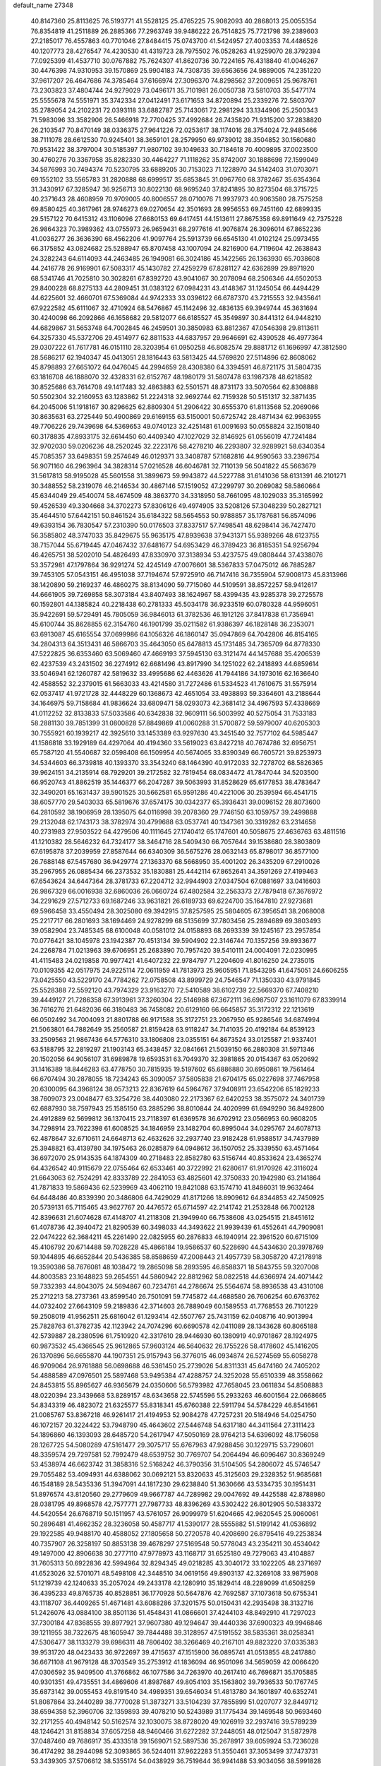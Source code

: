 default_name                                                                    
27348
  40.8147360  25.8113625  76.5193771  41.5528125  25.4765225  75.9082093
  40.2868013  25.0055354  76.8354819  41.2511889  26.2885366  77.2963749
  39.9486222  26.7514825  75.7721798  39.2389603  27.2185017  76.4557863
  40.7701046  27.8484415  75.0743700  41.5424957  27.4003353  74.4486526
  40.1207773  28.4276547  74.4230530  41.4319723  28.7975502  76.0528263
  41.9259070  28.3792394  77.0925399  41.4537710  30.0767882  75.7624307
  41.8620736  30.7224165  76.4318840  41.0046267  30.4476398  74.9310953
  39.1570869  25.9904183  74.7308735  39.6563656  24.9889005  74.2351220
  37.9617207  26.4647686  74.3785464  37.6166974  27.3096370  74.8298562
  37.2009651  25.9678761  73.2303823  37.4804744  24.9279029  73.0496171
  35.7101981  26.0050738  73.5810703  35.5477174  25.5555678  74.5551971
  35.3742334  27.0412491  73.6171653  34.8720894  25.2339276  72.5803707
  35.2789054  24.2102231  72.0393118  33.6882787  25.7143061  72.2981294
  33.1344906  25.2500343  71.5983096  33.3582906  26.5466918  72.7700425
  37.4992684  26.7435820  71.9315200  37.2838820  26.2103547  70.8470149
  38.0336375  27.9641226  72.0253617  38.1174016  28.3754024  72.9485466
  38.7111078  28.6612530  70.9245401  38.3659101  28.2579950  69.9739012
  38.3504852  30.1560680  70.9531422  38.3797004  30.5185397  71.9807102
  39.1049633  30.7184618  70.4009895  37.0023500  30.4760276  70.3367958
  35.8282330  30.4464227  71.1118262  35.8742007  30.1888698  72.1599049
  34.5876993  30.7494374  70.5230795  33.6889205  30.7153023  71.1228970
  34.5142403  31.0703071  69.1552102  33.5565783  31.2820888  68.6999517
  35.6853845  31.0967760  68.3782467  35.6354364  31.3430917  67.3285947
  36.9256713  30.8022130  68.9695240  37.8241895  30.8273504  68.3715725
  40.2371643  28.4608959  70.9709005  40.8006557  28.0710076  71.9937973
  40.9063580  28.7575258  69.8580425  40.3617961  28.9746273  69.0270654
  42.3501693  28.9956553  69.7451160  42.6899335  29.5157122  70.6415312
  43.1106096  27.6680153  69.6417451  44.1513611  27.8675358  69.8911649
  42.7375228  26.9864323  70.3989362  43.0755973  26.9659431  68.2977616
  41.9076874  26.3096014  67.8652236  41.0036277  26.3636390  68.4562206
  41.9097764  25.5913739  66.6545130  41.0102124  25.0973455  66.3175852
  43.0824682  25.5288947  65.8707458  43.1007094  24.8216900  64.7119604
  42.2638843  24.3282243  64.6114093  44.2463485  26.1949081  66.3024186
  45.1422565  26.1363930  65.7038608  44.2416778  26.9169901  67.5083317
  45.1430782  27.4259279  67.8281127  42.6362899  29.8971920  68.5341746
  41.7025810  30.3028261  67.8392720  43.9041067  30.2078094  68.2506346
  44.6502053  29.8400228  68.8275133  44.2809451  31.0383122  67.0984231
  43.4148367  31.1245054  66.4494429  44.6225601  32.4660701  67.5369084
  44.9742333  33.0396122  66.6787370  43.7215553  32.9435641  67.9222582
  45.6111067  32.4710924  68.5476867  45.1142496  32.4836135  69.3949744
  45.3631694  30.4240098  66.2092866  46.1658682  29.5812077  66.6185527
  45.3549897  30.8441312  64.9448210  44.6829867  31.5653748  64.7002845
  46.2459501  30.3850983  63.8812367  47.0546398  29.8113611  64.3257330
  45.5372706  29.4514977  62.8811533  44.6837957  29.9646691  62.4390528
  46.4977364  29.0307222  61.7617781  46.0151110  28.3203954  61.0950258
  46.8082574  29.8881712  61.1696997  47.3812590  28.5686217  62.1940347
  45.0413051  28.1816443  63.5813425  44.5769820  27.5114896  62.8608062
  45.8798893  27.6651072  64.0476045  44.2994659  28.4308380  64.3394591
  46.8721175  31.5804735  63.1816708  46.1888070  32.4328331  62.6152767
  48.1980179  31.5807478  63.1987378  48.6218582  30.8525686  63.7614708
  49.1417483  32.4863883  62.5501571  48.8731173  33.5070564  62.8308888
  50.5502304  32.2160953  63.1283862  51.2224318  32.9692744  62.7159328
  50.5151317  32.3871435  64.2045006  51.1918167  30.8296625  62.8809304
  51.2906422  30.6555370  61.8113568  52.2069066  30.8635631  63.2725449
  50.4900869  29.6169155  63.5150001  50.6725742  28.4871434  62.9963955
  49.7706226  29.7439698  64.5369653  49.0740123  32.4251481  61.0091693
  50.0558824  32.1501840  60.3178835  47.8933175  32.6614450  60.4409340
  47.1027029  32.8146925  61.0556019  47.7241484  32.9702030  59.0206236
  48.2520245  32.2223176  58.4278210  46.2293807  32.9289921  58.6340354
  45.7085357  33.6498351  59.2574649  46.0129371  33.3408787  57.1682816
  44.9590563  33.2396754  56.9071160  46.2963964  34.3828314  57.0216528
  46.6046781  32.7110139  56.5041822  45.5663679  31.5617813  58.9195028
  45.5601558  31.3899673  59.9943872  44.5227788  31.6141036  58.6131391
  46.2101271  30.3488552  58.2319076  46.2146534  30.4867146  57.1519052
  47.2299797  30.2069082  58.5860664  45.6344049  29.4540074  58.4674509
  48.3863770  34.3318950  58.7661095  48.1029033  35.3165992  59.4526539
  49.3304668  34.3702273  57.8306126  49.4974905  33.5208126  57.3048239
  50.2827121  35.4644510  57.6442151  50.8461524  35.6184322  58.5654553
  50.9788857  35.1787681  56.8574096  49.6393154  36.7830547  57.2310390
  50.0176503  37.8337517  57.7498541  48.6298414  36.7427470  56.3585802
  48.3747033  35.8429675  55.9635175  47.8939638  37.9431371  55.9389266
  48.6123755  38.7157044  55.6719445  47.0467432  37.6481677  54.6953429
  46.3789423  36.8185351  54.9256794  46.4265751  38.5202010  54.4826493
  47.8330970  37.3138934  53.4237575  49.0808444  37.4338076  53.3572981
  47.1797864  36.9291274  52.4245149  47.0076601  38.5367833  57.0475012
  46.7885287  39.7453105  57.0543151  46.4951038  37.7194674  57.9725910
  46.7147416  36.7355904  57.9008173  45.8313966  38.1420890  59.2169237
  46.4860275  38.8134090  59.7715060  44.5109591  38.8572257  58.9412617
  44.6661905  39.7269858  58.3073184  43.8407493  38.1624967  58.4399435
  43.9285378  39.2725578  60.1592801  44.1385824  40.2218438  60.2781333
  45.5034178  36.9233519  60.0780328  44.9596051  35.9422691  59.5729491
  45.7805059  36.9846013  61.3782536  46.1912126  37.8417838  61.7356941
  45.6100744  35.8628855  62.3154760  46.1901799  35.0211582  61.9386397
  46.1828148  36.2353071  63.6913087  45.6165554  37.0699986  64.1056326
  46.1860147  35.0947869  64.7042806  46.8154165  34.2804313  64.3513431
  46.5866703  35.4643050  65.6478813  45.1731485  34.7365709  64.8778330
  47.5222825  36.6353460  63.5069460  47.4669193  37.5945130  63.3121474
  44.1457688  35.4206539  62.4237539  43.2431502  36.2274912  62.6681496
  43.8917990  34.1251022  62.2418893  44.6859614  33.5046941  62.1260787
  42.5819632  33.4995686  62.4463626  41.7944186  34.1973016  62.1636640
  42.4588552  32.2379015  61.5663033  43.4214580  31.7272486  61.5334523
  41.7610675  31.5575914  62.0537417  41.9721728  32.4448229  60.1368673
  42.4651054  33.4938893  59.3364601  43.2188644  34.1646975  59.7158684
  41.9836624  33.6809471  58.0293073  42.3681412  34.4967593  57.4338669
  41.0112252  32.8133833  57.5033586  40.6342838  32.9609111  56.5003992
  40.5275054  31.7533183  58.2881130  39.7851399  31.0800828  57.8849869
  41.0060288  31.5700872  59.5979007  40.6205303  30.7555921  60.1939217
  42.3925610  33.1453389  63.9297630  43.3451540  32.7577102  64.5985447
  41.1586818  33.1929189  64.4297064  40.4194360  33.5619023  63.8427218
  40.7674786  32.6956751  65.7587120  41.5540687  32.0598408  66.1509954
  40.5674065  33.8390349  66.7605721  39.8253973  34.5344603  66.3739818
  40.1393370  33.3543240  68.1464390  40.9172033  32.7278702  68.5826365
  39.9624151  34.2135914  68.7929201  39.2172582  32.7819454  68.0834472
  41.7847044  34.5203500  66.9520743  41.8862519  35.1446377  66.2047287
  39.5063993  31.8528629  65.6177853  38.4783647  32.3490201  65.1631437
  39.5901525  30.5662581  65.9591286  40.4221006  30.2539594  66.4541715
  38.6057770  29.5403033  65.5819676  37.6574175  30.0342377  65.3936431
  39.0096152  28.8073600  64.2810592  38.1906959  28.1395075  64.0116998
  39.2078360  29.7746150  63.1059757  39.2499888  29.2132048  62.1743173
  38.3782974  30.4799688  63.0537741  40.1347361  30.3319282  63.2314658
  40.2731983  27.9503522  64.4279506  40.1111645  27.1740412  65.1747601
  40.5058675  27.4636763  63.4811516  41.1210382  28.5646232  64.7324177
  38.3464716  28.5409430  66.7057644  39.1538680  28.3803809  67.6195878
  37.2039959  27.8587644  66.6340309  36.5675276  28.0632143  65.8798017
  36.8577100  26.7688148  67.5457680  36.9429774  27.1363370  68.5668950
  35.4001202  26.3435209  67.2910026  35.2967955  26.0885434  66.2373532
  35.1830881  25.4442114  67.8652641  34.3591269  27.4199463  67.6543624
  34.6447364  28.3781733  67.2204712  32.9944903  27.0347504  67.0881697
  33.0416603  26.9867329  66.0016938  32.6860036  26.0660724  67.4802584
  32.2563373  27.7879418  67.3676972  34.2291629  27.5712733  69.1687246
  33.9631821  26.6189733  69.6224700  35.1647810  27.9273681  69.5966458
  33.4550494  28.3025080  69.3942915  37.8257595  25.5804605  67.3956541
  38.2068008  25.2217717  66.2801693  38.1694469  24.9278299  68.5135699
  37.7803456  25.2894689  69.3803493  39.0582904  23.7485345  68.6100048
  40.0581012  24.0158893  68.2693339  39.1245167  23.2957854  70.0776421
  38.1045978  23.1942387  70.4513134  39.5904902  22.3146744  70.1357256
  39.8933677  24.2268784  71.0213963  39.6706951  25.2683890  70.7957420
  39.5410111  24.0004091  72.0230995  41.4115483  24.0219858  70.9977421
  41.6407232  22.9784797  71.2204609  41.8016250  24.2735015  70.0109355
  42.0517975  24.9225114  72.0611959  41.7813973  25.9605951  71.8543295
  41.6475051  24.6606255  73.0425550  43.5229170  24.7784262  72.0758508
  43.8999729  24.7546547  71.1350330  43.9791845  25.5528388  72.5592120
  43.7974329  23.9163270  72.5410589  38.6102739  22.5669370  67.7408210
  39.4449127  21.7286358  67.3913961  37.3260304  22.5146988  67.3672111
  36.6987507  23.1611079  67.8339914  36.7616276  21.6482036  66.3180483
  36.7458082  20.6129160  66.6645857  35.3172312  22.1213619  66.0502492
  34.7004093  21.8801788  66.9171588  35.3172751  23.2067950  65.9286546
  34.6874994  21.5063801  64.7882649  35.2560587  21.8159428  63.9118247
  34.7141035  20.4192184  64.8539123  33.2509563  21.9867436  64.5776310
  33.1806808  23.0355151  64.8673524  33.0125587  21.9337401  63.5188795
  32.2819297  21.1903143  65.3438457  32.0841661  21.5039150  66.2880308
  31.5971346  20.1502056  64.9056107  31.6989878  19.6593531  63.7049370
  32.3981865  20.0154367  63.0520692  31.1416389  18.8446283  63.4778750
  30.7815935  19.5197602  65.6886880  30.6950861  19.7561464  66.6707494
  30.2878055  18.7234243  65.3090057  37.5805838  21.6704175  65.0227698
  37.7467958  20.6300095  64.3968124  38.0573213  22.8367619  64.5964767
  37.9408911  23.6542206  65.1829233  38.7609073  23.0048477  63.3254726
  38.4403080  22.2173367  62.6420253  38.3575072  24.3401739  62.6887930
  38.7597943  25.1585150  63.2885296  38.8010844  24.4020999  61.6949290
  36.8492800  24.4912889  62.5699812  36.1370415  23.7118397  61.6369578
  36.6702912  23.0566953  60.9608205  34.7298914  23.7622398  61.6008525
  34.1846959  23.1482704  60.8995044  34.0295767  24.6078713  62.4878647
  32.6710611  24.6648713  62.4632626  32.2937740  23.9182428  61.9588517
  34.7437989  25.3948821  63.4139780  34.1975463  26.0285879  64.0948612
  36.1507052  25.3339550  63.4571464  36.6972070  25.9143535  64.1874309
  40.2718483  22.8582780  63.5156744  40.8533624  23.4365274  64.4326542
  40.9115679  22.0755464  62.6533461  40.3722992  21.6280617  61.9170926
  42.3116024  21.6643063  62.7524291  42.8333789  22.2841053  63.4825601
  42.3750833  20.1942980  63.2141864  41.7871833  19.5869436  62.5239969
  43.4062110  19.8421088  63.1574710  41.8486031  19.9632464  64.6448486
  40.8339390  20.3486806  64.7429029  41.8171266  18.8909612  64.8344853
  42.7450925  20.5739131  65.7115465  43.9627767  20.4476572  65.6714597
  42.2141742  21.2532848  66.7002128  42.8396631  21.6074628  67.4148707
  41.2118308  21.3949940  66.7538608  43.0254515  21.8451612  61.4078736
  42.3940472  21.8290539  60.3498033  44.3493622  21.9939439  61.4552641
  44.7909081  22.0474222  62.3684211  45.2261490  22.0825955  60.2876833
  46.1940914  22.3961520  60.6715109  45.4106792  20.6714488  59.7028228
  45.4866184  19.9586537  60.5228690  44.5434630  20.3978769  59.1044895
  46.6652844  20.5436385  58.8588659  47.2008443  21.4957739  58.3058720
  47.2178918  19.3590386  58.7676081  48.1038472  19.2865098  58.2893595
  46.8588371  18.5843755  59.3207008  44.8003583  23.1648823  59.2654551
  44.5860942  22.8812962  58.0822518  44.6366974  24.4071442  59.7332393
  44.8043075  24.5694867  60.7234761  44.2786674  25.5564674  58.8936538
  43.4310108  25.2712213  58.2737361  43.8599540  26.7501091  59.7745872
  44.4688580  26.7606254  60.6763762  44.0732402  27.6643109  59.2189836
  42.3714603  26.7889049  60.1589553  41.7768553  26.7101229  59.2508019
  41.9562511  25.6816042  61.1293414  42.5507767  25.7431159  62.0408716
  40.9013994  25.7828763  61.3782735  42.1123942  24.7074296  60.6690578
  42.0411089  28.1343628  60.8065188  42.5739887  28.2380596  61.7510920
  42.3317610  28.9446930  60.1380919  40.9701867  28.1924975  60.9873532
  45.4366545  25.9612865  57.9603124  46.5640632  26.1755226  58.4178602
  45.1416205  26.1370896  56.6655870  44.1907351  25.9157943  56.3776015
  46.0934874  26.5274569  55.6058278  46.9709064  26.9761888  56.0698688
  46.5361450  25.2739026  54.8311331  45.6474160  24.7405202  54.4888589
  47.0976501  25.5897468  53.9495384  47.4288757  24.3252028  55.6510339
  48.3558662  24.8453815  55.8965627  46.9365679  24.0350606  56.5793982
  47.7658045  23.0611834  54.8508883  48.0220394  23.3439668  53.8289157
  48.6343658  22.5745596  55.2933263  46.6001564  22.0668665  54.8343319
  46.4823072  21.6325577  55.8318341  45.6760388  22.5911794  54.5784229
  46.8541661  21.0085767  53.8367218  46.9261417  21.4194953  52.9084278
  47.7257231  20.5184946  54.0254750  46.1072157  20.3224422  53.7948790
  45.4643602  27.5446748  54.6317180  44.3411564  27.3111423  54.1896860
  46.1393093  28.6485720  54.2617947  47.5050169  28.9764213  54.6396092
  48.1756058  28.1267725  54.5080289  47.5161477  29.3075717  55.6767963
  47.9288456  30.1229715  53.7290601  48.3359574  29.7297581  52.7992479
  48.6539752  30.7769707  54.2064494  46.6096467  30.8369249  53.4538974
  46.6623742  31.3858316  52.5168242  46.3790356  31.5104505  54.2806072
  45.5746547  29.7055482  53.4094931  44.6388062  30.0692121  53.8320633
  45.3125603  29.2328352  51.9685681  46.1548189  28.5435336  51.3947091
  44.1817230  29.6238840  51.3630666  43.5334735  30.1951431  51.8976574
  43.8120560  29.2779609  49.9667787  44.7289982  29.0047692  49.4425588
  42.8788980  28.0381795  49.8968578  42.7577771  27.7987733  48.8396269
  43.5302422  26.8012905  50.5383372  44.5420554  26.6768719  50.1511957
  43.5761057  26.9099979  51.6204665  42.9620545  25.9060061  50.2896481
  41.4662352  28.3236058  50.4587717  41.5390177  28.5555882  51.5199142
  41.0536892  29.1922585  49.9488170  40.4588052  27.1805658  50.2720578
  40.4208690  26.8795416  49.2253834  40.7357907  26.3258197  50.8853138
  39.4678297  27.5169548  50.5778043  43.2354211  30.4534042  49.1497000
  42.8906638  30.2777110  47.9778973  43.1168717  31.6525180  49.7279063
  43.4104887  31.7605313  50.6922836  42.5994964  32.8294345  49.0218285
  43.3040172  33.1022205  48.2371697  41.6523026  32.5701071  48.5498108
  42.3448510  34.0619156  49.8903137  42.3269108  33.9875908  51.1219739
  42.1240633  35.2057024  49.2433178  42.1280910  35.1829414  48.2289099
  41.6508259  36.4395233  49.8765735  40.8528851  36.1770928  50.5647876
  42.7692587  37.1073618  50.6755341  43.1118707  36.4409265  51.4671481
  43.6088286  37.3201575  50.0150431  42.2935498  38.3132716  51.2426076
  43.0884100  38.8501136  51.4548431  41.0866601  37.4244103  48.8492910
  41.7297023  37.7300184  47.8368555  39.8977921  37.9607380  49.1294647
  39.4440336  37.6900323  49.9946846  39.1211955  38.7322675  48.1605947
  39.7844488  39.3128957  47.5191552  38.5835361  38.0258341  47.5306477
  38.1133279  39.6986311  48.7806402  38.3266469  40.2167101  49.8823220
  37.0335383  39.9531720  48.0423433  36.9722697  39.4715637  47.1515900
  36.0895741  41.0513855  48.2417880  36.6671108  41.9679128  48.3703549
  35.2753912  41.1836094  46.9501096  34.5659059  42.0066420  47.0306592
  35.9409500  41.3766862  46.1077586  34.7263970  40.2617410  46.7696871
  35.1705885  40.9301351  49.4735551  34.4869606  41.8987687  49.8054103
  35.1563802  39.7936533  50.1767745  35.6873142  39.0055453  49.8191540
  34.4989351  39.6546034  51.4813780  34.1601897  40.6352741  51.8087864
  33.2440289  38.7770028  51.3873271  33.5104239  37.7855899  51.0207077
  32.8449712  38.6594358  52.3960706  32.1359893  39.4078210  50.5243989
  31.1775434  39.1469548  50.9693460  32.2171255  40.4948142  50.5162574
  32.1030075  38.8728020  49.1026919  32.2937416  39.5789239  48.1246421
  31.8158834  37.6057258  48.9460466  31.6272282  37.2448051  48.0125047
  31.5872978  37.0487460  49.7686917  35.4333518  39.1569071  52.5897536
  35.2678917  39.6059924  53.7236028  36.4174292  38.2944098  52.3093865
  36.5244011  37.9622283  51.3550461  37.3053499  37.7473731  53.3439305
  37.5706612  38.5355174  54.0438929  36.7519644  36.9941488  53.9034056
  38.5991828  37.0877917  52.8534559  38.7395449  36.7562964  51.6739065
  39.5243056  36.8365634  53.7840950  39.3501385  37.1787169  54.7199734
  40.5673742  35.8049313  53.6562214  41.0032523  35.8509127  52.6611388
  41.7026516  36.0231015  54.6907393  41.2527120  36.0087869  55.6854270
  42.7560657  34.8973273  54.6226408  43.5562473  35.0698840  55.3408631
  42.3196126  33.9301353  54.8648994  43.1932298  34.8586981  53.6255089
  42.4070707  37.3867851  54.4930752  43.0160950  37.3606851  53.5919688
  41.6625582  38.1738333  54.3773313  43.3027261  37.7816985  55.6711964
  44.1981053  37.1645686  55.7001274  43.6008743  38.8250144  55.5712992
  42.7513638  37.6516486  56.5983242  39.9045956  34.4295669  53.8357346
  38.9879035  34.2845016  54.6459315  40.3674271  33.4028664  53.1235242
  41.1260683  33.5660648  52.4687125  39.8671877  32.0272653  53.2500438
  39.2992128  31.9679910  54.1738745  38.8723386  31.6811254  52.1247070
  38.0115963  32.3396741  52.2330055  39.4359604  31.8930056  50.7166469
  40.3170466  31.2755500  50.5594365  38.6755036  31.6340931  49.9823564
  39.6957525  32.9403038  50.5720234  38.3652896  30.2399173  52.2463513
  37.5891638  30.0696376  51.5079342  39.1695417  29.5271966  52.0686737
  37.9413995  30.0740654  53.2347983  40.9999221  31.0119183  53.3920901
  41.9836099  31.0391762  52.6522129  40.8312461  30.0945362  54.3449943
  39.9820330  30.1388928  54.8970569  41.6988090  28.9360225  54.5552360
  42.5538748  28.9924003  53.8826677  42.2181966  28.9351124  56.0005771
  41.3805926  28.9189308  56.6996624  42.8170403  28.0371132  56.1622670
  43.2536920  30.3913436  56.3051915  42.2647862  31.2713188  56.5036261
  40.9584377  27.6259510  54.2577950  39.7608465  27.5294884  54.5180009
  41.6753753  26.6050538  53.7909064  42.6671043  26.7673609  53.6544682
  41.2848900  25.2111966  53.9829578  40.2194767  25.1011622  53.7783839
  42.0623573  24.3255490  53.0001044  41.8050052  24.5872113  51.9752586
  43.1359122  24.4523454  53.1494666  41.8042670  23.2781184  53.1643939
  41.5533888  24.7864151  55.4398813  42.4263010  25.3474482  56.1071247
  40.8187677  23.7886527  55.9215970  40.0687538  23.4274987  55.3394396
  40.9839995  23.1523111  57.2259410  42.0450508  23.0778534  57.4685654
  40.2811294  24.0164339  58.2828557  40.6872739  25.0249083  58.2616657
  39.2129794  24.0608706  58.0733041  40.4341748  23.5897385  59.2743615
  40.3856545  21.7361668  57.2074502  39.6306014  21.3855528  56.2991554
  40.6477862  20.9470778  58.2470217  41.2949979  21.2839450  58.9544745
  39.8660964  19.7559085  58.5780534  39.2267728  19.4877512  57.7390930
  40.8297766  18.5826874  58.8173614  41.5348846  18.5485776  57.9851129
  41.4145632  18.7851545  59.7164717  40.1992175  17.2019046  58.9264847
  39.7622079  16.5298574  57.7662995  39.8201561  17.0255358  56.8067474
  39.2946931  15.2005286  57.8411522  38.9862422  14.6817935  56.9438058
  39.2736270  14.5315721  59.0841623  38.8892192  13.2308961  59.1757156
  38.5480619  12.8747239  58.3340009  39.6943806  15.2099842  60.2474913
  39.6809233  14.6875911  61.1925212  40.1510921  16.5416973  60.1690716
  40.4961511  17.0524685  61.0589820  38.9692055  20.0746516  59.7842852
  39.4627038  20.4206352  60.8584008  37.6466316  19.9831618  59.6347172
  37.2919519  19.6564346  58.7403919  36.7518021  19.8812446  60.7892264
  37.0165135  20.6423582  61.5242886  35.2893172  20.1218023  60.3792077
  35.2127401  21.1167141  59.9386450  35.0094136  19.3973268  59.6127584
  34.2939574  20.0160984  61.5472747  34.5310217  19.2766164  62.5276341
  33.2244218  20.6625802  61.4822923  36.9844248  18.5058050  61.4169928
  36.6196967  17.4763999  60.8513009  37.6381128  18.4898754  62.5729121
  37.8767968  19.3773025  63.0031719  38.0825964  17.2870724  63.2521159
  38.4386221  16.5842311  62.4984146  39.2704989  17.6800018  64.1360811
  38.9529483  18.3761068  64.9129682  39.7084210  16.8047662  64.6106663
  40.0306845  18.1486610  63.5129671  36.9709387  16.5717838  64.0371491
  37.2612442  15.5427261  64.6523260  35.7344566  17.0839809  64.0521846
  35.5697685  17.9514545  63.5411200  34.5763455  16.4396334  64.6963557
  34.9146361  15.5754686  65.2691935  33.8853159  17.4027685  65.6870447
  33.5223629  18.2572063  65.1221110  32.6784864  16.7078547  66.3499998
  32.1713380  17.3834835  67.0367577  31.9453110  16.4098295  65.6046826
  33.0081258  15.8257841  66.8974565  34.8785717  17.9281682  66.7474355
  35.2938814  17.0869211  67.3023483  35.6977620  18.4460278  66.2488717
  34.2578061  18.9146687  67.7420551  33.6683109  19.6627691  67.2157039
  33.6244702  18.3738680  68.4399737  35.0420957  19.4177709  68.3053025
  33.6032045  15.9156153  63.6339145  33.1594938  14.7672087  63.7213556
  33.3108194  16.7169650  62.6046421  33.7018010  17.6584850  62.6169634
  32.6087360  16.2946137  61.3822617  31.7027381  15.7602750  61.6672173
  32.2300928  17.5677451  60.6037552  31.7834679  18.2807157  61.2964576
  33.1503676  18.0013790  60.2165646  31.2646083  17.3975751  59.4193206
  31.6775697  16.6959401  58.6984847  29.8902115  16.9083259  59.8778371
  29.5093146  17.5661058  60.6587505  29.1971477  16.9104367  59.0364855
  29.9626307  15.8893481  60.2562366  31.0997574  18.7517874  58.7285392
  32.0595037  19.0870076  58.3358320  30.3929212  18.6637201  57.9056759
  30.7223126  19.4893148  59.4368540  33.4716543  15.3533059  60.5187582
  32.9438136  14.6151670  59.6836705  34.7887161  15.3796843  60.7431474
  35.1230474  16.1085765  61.3606935  35.8334998  14.6071582  60.0640853
  36.7942513  15.0135234  60.3805322  35.8103223  13.1489901  60.5245344
  34.8035323  12.7583553  60.4163877  36.4787357  12.5561118  59.9024116
  36.2709225  13.0323984  61.9824640  37.2317077  13.5390230  62.1018739
  35.5450683  13.5104401  62.6432146  36.4165781  11.5644599  62.3633054
  37.5550799  11.1155406  62.6437829  35.3997207  10.8316146  62.3421074
  35.8096183  14.8149292  58.5492574  35.6252026  13.8805814  57.7624052
  35.9579620  16.0791403  58.1454226  36.1497690  16.7779344  58.8602033
  35.7994218  16.5403968  56.7619123  36.0500659  15.7256311  56.0794982
  34.3305972  16.9433911  56.5545635  33.6966034  16.2104127  57.0525447
  34.1534987  17.9136209  57.0232620  33.9261736  17.0038292  55.0733160
  34.6163628  17.6392123  54.5234311  33.9696767  16.0003229  54.6472639
  32.5128212  17.5689698  54.8968081  32.4897241  18.6017170  55.2509195
  32.2727078  17.5553042  53.8333790  31.5163696  16.7697260  55.6213740
  31.8307021  15.9064218  56.0480627  30.2159035  16.9478902  55.6786937
  29.6042350  17.9467917  55.1116564  30.1329589  18.5731039  54.5091055
  28.6091279  18.0860374  55.2256488  29.5128147  16.0755125  56.3289978
  30.0065633  15.2810667  56.7247765  28.5203086  16.0292453  56.1410012
  36.7260758  17.7134673  56.4646988  36.9025905  18.5887052  57.3079265
  37.2755455  17.7686572  55.2587976  37.0793721  17.0101327  54.6144347
  37.9458104  18.9543872  54.7388130  38.5989311  19.3424177  55.5195915
  38.8318523  18.5832404  53.5417390  38.2277422  18.1352687  52.7524727
  39.2893866  19.4895211  53.1535418  39.9522394  17.6391586  53.9326452
  41.0315015  18.0578293  54.3355320  39.7302980  16.3493558  53.8655176
  40.4605361  15.7042188  54.1067467  38.8274439  15.9990841  53.5510335
  36.9112782  20.0436817  54.4064111  35.8792590  19.7799815  53.7826914
  37.1872481  21.2681885  54.8467143  38.0794564  21.4096690  55.3132615
  36.2775400  22.4224677  54.8227179  35.5232406  22.2706817  54.0497958
  35.5403575  22.5979167  56.1730958  34.8561580  23.4395917  56.0772551
  34.6993110  21.3685499  56.5333727  34.0829914  21.5880997  57.4043097
  34.0574524  21.1044510  55.6930485  35.3419778  20.5237724  56.7678304
  36.4695865  22.9046382  57.3567578  37.1816207  22.0915959  57.4985054
  37.0105221  23.8318788  57.1745190  35.8797525  23.0246585  58.2651367
  37.0498207  23.6915761  54.4676702  38.2608885  23.7704654  54.6720469
  36.3526089  24.6998635  53.9554579  35.3522844  24.5750510  53.8371267
  36.8626564  26.0597918  53.8520907  37.9494618  26.0401917  53.9095489
  36.4840341  26.6340392  52.4891999  35.4006840  26.6750214  52.4110242
  36.8943460  27.6377213  52.3807821  36.8786928  25.9997445  51.6956016
  36.3310414  26.9245795  55.0064578  35.1876804  26.7753461  55.4403174
  37.1483685  27.8631226  55.4797661  38.0878196  27.8946150  55.0944698
  36.8118721  28.8263181  56.5319201  35.7469641  28.7589625  56.7585065
  37.5889795  28.5175264  57.8366222  38.6574996  28.6297333  57.6419774
  37.1859278  29.5344472  58.9218396  36.1341072  29.4074881  59.1811916
  37.7964967  29.3988121  59.8138656  37.3456141  30.5509306  58.5664141
  37.3399912  27.0642246  58.3090898  36.2689485  26.8999378  58.4150756
  37.7098417  26.3761975  57.5483170  38.0259575  26.6799841  59.6261419
  39.0903226  26.9097956  59.5728275  37.5736415  27.2100031  60.4643203
  37.9013907  25.6097658  59.7890897  37.0878807  30.2312282  55.9897419
  38.2448808  30.6460433  55.8879911  36.0274480  30.9531691  55.6125424
  35.1069215  30.5392442  55.7472166  36.0814175  32.3241290  55.0854026
  37.0528968  32.4868393  54.6171046  35.0015284  32.4763298  53.9969346
  35.0583906  31.6086776  53.3360953  34.0123698  32.4877454  54.4561762
  35.1860843  33.7358114  53.1344809  35.1299293  34.6283013  53.7587336
  36.1702414  33.6990291  52.6667492  34.1090747  33.8088241  52.0391091
  33.9985712  32.8276399  51.5762045  33.1551148  34.0980089  52.4844777
  34.5054187  34.8149697  50.9537617  34.6314013  35.8026089  51.4036243
  35.4660213  34.5063053  50.5316537  33.4976897  34.8816805  49.8711030
  32.6017611  35.2138600  50.2307247  33.8070624  35.4940375  49.1207583
  33.3484941  33.9624172  49.4603715  35.9355664  33.3259572  56.2354151
  34.8434906  33.5083514  56.7742330  37.0445884  33.9523783  56.6328287
  37.8838878  33.7874939  56.0852898  37.1018510  35.0154707  57.6445216
  36.3838290  34.8078338  58.4409337  38.5148468  35.0505998  58.2601419
  38.7369608  34.0746169  58.6916766  39.2424181  35.2492231  57.4705114
  38.6612364  36.1179039  59.3588337  38.3309329  37.0788305  58.9715140
  38.0274298  35.8588534  60.2066175  40.1207366  36.2624840  59.8150970
  40.4770661  35.3231456  60.2360558  40.7330867  36.5113979  58.9470911
  40.2401831  37.3721252  60.8673369  39.6086570  38.2083961  60.5682862
  39.8748201  37.0051926  61.8278178  41.6260731  37.8676679  61.0027808
  41.6706790  38.6156588  61.6888247  42.2759149  37.1542775  61.3143084
  41.9558482  38.2717619  60.1224442  36.7290831  36.3532973  57.0048107
  37.5444287  36.9695988  56.3170462  35.5240342  36.8394481  57.2688075
  34.9161495  36.2849502  57.8645571  35.1973663  38.2599598  57.1323487
  35.6129280  38.6594822  56.2064571  33.6669029  38.4279346  57.1146876
  33.2620155  37.7864021  57.8912269  33.4346996  39.4566873  57.3876987
  32.9325817  38.1287435  55.7884318  33.1190913  38.9481207  55.0961713
  33.3213619  36.8158082  55.1024337  34.3592365  36.8668858  54.7783305
  33.1928300  35.9798743  55.7913485  32.6952775  36.6572464  54.2234884
  31.4271056  38.0650553  56.0599767  31.1960326  37.2040688  56.6874049
  31.0978754  38.9712687  56.5666642  30.8830911  37.9719714  55.1189857
  35.8442618  38.9883067  58.3257604  35.7329611  38.5251480  59.4602151
  36.5364833  40.1025438  58.0917887  36.5866131  40.4553078  57.1398006
  37.3374310  40.8032510  59.1012875  36.9094845  40.6200026  60.0872924
  38.7601430  40.2675080  59.1033871  38.7349192  39.1873145  59.2050569
  39.2444583  40.5244251  58.1603046  39.4877531  40.8336439  60.1719420
  39.0006039  40.6559098  61.0143555  37.3677424  42.3059129  58.8597815
  37.8216188  42.7887085  57.8175086  36.8251122  43.0465188  59.8302891
  36.4741857  42.5515871  60.6473628  36.5307313  44.4817617  59.7243526
  35.8704901  44.7393545  60.5489114  37.8359065  45.2921837  59.9104044
  38.4677560  45.1697372  59.0287894  37.5858918  46.3484420  60.0067253
  38.6296054  44.8480147  61.1571346  38.0089819  44.9651258  62.0460661
  38.8995777  43.7973957  61.0600278  39.9381844  45.6142088  61.3488507
  40.5392110  45.0783869  62.0842060  40.4863984  45.6356566  60.4047126
  39.7054469  46.9800108  61.8343351  38.7647489  47.2464447  62.1023394
  40.6197854  47.9067046  62.0151428  41.8910877  47.7446319  61.8075233
  42.2657732  46.8379895  61.5626050  42.5146696  48.5093988  62.0425385
  40.2458730  49.0777835  62.4200987  39.3010004  49.1658243  62.7832280
  40.9793287  49.7271539  62.6966656  35.7367147  44.8185756  58.4378387
  35.9991689  45.8512071  57.8148091  34.7677526  43.9801462  57.9878077
  34.1054616  42.8958587  58.7134306  33.8699004  43.1792188  59.7391673
  34.7290998  42.0048401  58.7088931  32.8309054  42.5846963  57.9349883
  32.0368818  43.2675904  58.2377226  32.5177203  41.5487978  58.0632521
  33.2626853  42.8815309  56.4999007  32.4089403  43.0721019  55.8503053
  33.8589708  42.0523519  56.1141852  34.1469173  44.1210322  56.6624754
  34.9165398  44.1250001  55.8972314  33.3125685  45.4000142  56.5185462
  33.0503655  45.8629976  55.4175763  32.9163233  45.9707252  57.6519015
  33.1959305  45.5226457  58.5094735  32.1337091  47.1886382  57.7947176
  31.2981591  47.1551074  57.1024364  31.5634375  47.1700600  59.2193089
  31.1808812  48.1606251  59.4602665  30.7172970  46.4835533  59.2323275
  32.5426250  46.7399532  60.3005314  33.5107160  47.6460890  60.7571128
  33.5422289  48.6427218  60.3447704  34.4185074  47.2723084  61.7613444
  35.1436872  47.9897168  62.1231177  34.3711033  45.9784774  62.3044989
  35.0649490  45.7042224  63.0866589  33.4231989  45.0529777  61.8294502
  33.3878364  44.0542785  62.2440259  32.5061466  45.4348130  60.8322336
  31.7632654  44.7288851  60.4880029  32.9002205  48.4940013  57.4997738
  32.2562301  49.5242685  57.3322593  34.2407042  48.4802284  57.4470841
  34.7193551  47.5973636  57.5567722  35.0695706  49.6905533  57.2849552
  34.6882471  50.4530320  57.9646778  36.5303516  49.3886877  57.6741445
  36.9016570  48.5500515  57.0876766  37.1486239  50.2556049  57.4349900
  36.7078654  49.0690606  59.1658852  36.0709717  48.2327125  59.4485544
  37.7426475  48.7760980  59.3400317  36.3801261  50.2731674  60.0394926
  35.2769490  50.4162358  60.5496001  37.3008403  51.1924996  60.2088203
  37.0340577  52.0156119  60.7419115  38.2238084  51.0790131  59.8034604
  35.0102931  50.3277956  55.8840338  35.2910447  51.5182334  55.7507838
  34.6103395  49.5813291  54.8534642  34.4414180  48.5984604  55.0262661
  34.2385086  50.1012418  53.5348305  34.3376848  51.1865601  53.5251258
  35.2153875  49.5207713  52.4944442  36.2178627  49.8743972  52.7353093
  35.2334255  48.4372538  52.5673508  34.8910173  49.8901153  51.0547835
  33.8463068  49.5585565  50.5045144  35.7987365  50.5500230  50.3765225
  35.6090022  50.7877608  49.4164525  36.6834564  50.7943347  50.8082987
  32.7605347  49.7602905  53.2861373  32.3763947  48.6003015  53.4029507
  31.9113187  50.7400250  52.9719524  32.2828934  51.6742514  52.8115147
  30.4495682  50.5429799  52.9708240  30.1649915  50.0845737  53.9196224
  29.7316544  51.8995354  52.8730524  29.9795203  52.3801151  51.9289164
  28.6582483  51.7190951  52.8907084  30.1035444  52.8451142  54.0279971
  29.7883317  52.4054987  54.9723449  31.1835898  52.9638359  54.0674376
  29.4888864  54.2366306  53.9181667  28.4782091  54.4749915  53.2642614
  30.0544359  55.1990044  54.6062402  29.6636931  56.1342595  54.6028676
  30.9522732  55.0273180  55.0433274  29.9820327  49.5847581  51.8597907
  29.0560000  48.7986338  52.0474826  30.6637051  49.5884139  50.7158209
  31.3960593  50.2845669  50.6176497  30.4272506  48.6477678  49.6087845
  29.3600127  48.5982727  49.3952124  31.1353618  49.1723374  48.3533371
  32.1991267  49.2042000  48.5597213  30.9097070  48.3494551  47.0924771
  29.9285853  48.5684552  46.6769332  31.6670494  48.6018840  46.3521854
  30.9800439  47.2892975  47.3151092  30.6800828  50.4787145  48.0528416
  31.0497130  51.0874210  48.7361845  30.8848966  47.2251650  49.9769792
  30.1482298  46.2634676  49.7595355  32.0487547  47.0708670  50.6261228
  32.6070136  47.8972151  50.8121454  32.4837921  45.7856415  51.2108977
  32.5477946  45.0354733  50.4226065  33.8763882  45.9588130  51.8387573
  34.5640836  46.2971542  51.0628703  33.8129656  46.7385096  52.5916598
  34.5025916  44.7619083  52.5230941  35.6443166  44.8462078  53.3225760
  35.9639728  43.5894309  53.6671700  36.8119142  43.3080288  54.2816475
  35.0724609  42.7312662  53.1563964  35.1148435  41.7258989  53.2773753
  34.1533258  43.4461593  52.4173541  33.3410514  43.0434198  51.8287309
  31.4749227  45.2812189  52.2507925  31.1135215  44.1038121  52.2351123
  30.9557544  46.1783827  53.0913392  31.3526187  47.1118014  53.0928099
  29.9678070  45.8669371  54.1127121  30.4005014  45.1261156  54.7862160
  29.6581983  47.1297196  54.9183862  29.1181448  46.8406634  55.8162669
  30.5796054  47.6454704  55.1837770  29.0330855  47.8118674  54.3457222
  28.6937941  45.2715862  53.5058377  28.2781550  44.1960021  53.9308104
  28.1255328  45.9061162  52.4690173  28.5179022  46.8054052  52.1994788
  26.9476085  45.4070376  51.7344051  26.1007563  45.3385843  52.4184293
  26.5948633  46.3825457  50.6003482  27.4849912  46.5599897  49.9942247
  25.8365434  45.9253683  49.9648955  26.0347253  47.7196606  51.1015192
  25.0105133  47.5692699  51.4412841  26.6280761  48.0895508  51.9352504
  26.0524213  48.7570669  49.9755971  27.0760921  48.8890651  49.6232321
  25.4370003  48.3985517  49.1501839  25.5181718  50.0997547  50.4764274
  24.4725518  49.9769279  50.7765607  26.0929433  50.4077142  51.3543501
  25.6206845  51.1354425  49.4264494  26.5845735  51.3112211  49.1494491
  25.1026404  50.8701114  48.5937799  25.2500917  52.0256750  49.7575313
  27.1754225  44.0035442  51.1646386  26.3332276  43.1272014  51.3593895
  28.3279525  43.7638121  50.5243660  28.9556995  44.5536820  50.4042687
  28.7145763  42.4569645  49.9504530  27.9304715  42.1153321  49.2727022
  30.0272665  42.6081741  49.1624145  30.7926467  42.9972657  49.8355841
  30.3534323  41.6240170  48.8211937  29.9208939  43.5285239  47.9352019
  29.3757601  43.0172841  47.1437046  29.3891973  44.4453599  48.1835404
  31.3355189  43.8792887  47.4628443  31.8804001  44.3169268  48.3002294
  31.8442373  42.9631291  47.1533974  31.3401504  44.8448403  46.3537595
  30.4587050  45.2321284  46.0342503  32.4088374  45.2533067  45.7009966
  33.6216068  44.8966402  46.0045177  33.7882390  44.4408476  46.8971802
  34.3896582  45.1517871  45.4110066  32.2763783  46.0703169  44.7121989
  31.3527356  46.4359215  44.4770709  33.0686822  46.3216691  44.1400860
  28.8708349  41.3724473  51.0223056  28.3065583  40.2899345  50.8861522
  29.6109557  41.6592511  52.0936064  30.0419244  42.5775677  52.1360913
  29.8566016  40.7363989  53.2053979  30.2258819  39.7877417  52.8180690
  30.9434343  41.3595613  54.0877437  30.6045063  42.3260230  54.4646741
  31.1576199  40.7042631  54.9296945  31.8563957  41.5022399  53.5079500
  28.5812475  40.4273575  54.0090401  28.3342568  39.2793711  54.3778222
  27.7418912  41.4386253  54.2327725  28.0190647  42.3712004  53.9411254
  26.4283225  41.2909242  54.8479910  26.5379092  40.7684079  55.7990184
  25.8650296  42.6874185  55.1306179  26.4594622  43.1673270  55.9081739
  25.9513131  43.2918655  54.2276101  24.4151481  42.6880544  55.5413279
  24.0402639  42.3722264  56.8601691  24.7942396  42.1463642  57.6010628
  22.6776176  42.3494079  57.2109194  22.3839696  42.1136714  58.2224041
  21.6966149  42.6412298  56.2384154  20.3792766  42.6267246  56.5623537
  20.2503380  42.2036819  57.4345950  22.0820686  42.9304427  54.9139811
  21.3425140  43.1148011  54.1591504  23.4393070  42.9624542  54.5694472
  23.7350039  43.1838783  53.5539241  25.4824760  40.4502375  53.9773159
  24.8977539  39.4932398  54.4805184  25.3711701  40.7319724  52.6685222
  25.8618266  41.5417759  52.2979037  24.5571839  39.9199641  51.7460179
  23.5401272  39.8718619  52.1367711  24.5004152  40.5748424  50.3570124
  24.0150026  41.5472846  50.4511410  25.5163954  40.7187147  49.9855111
  23.7092550  39.7077272  49.3579533  24.2701592  38.7947944  49.1591953
  22.7544035  39.4375737  49.8076144  23.4162018  40.3737568  48.0114710
  22.9399421  39.6358629  47.3658342  22.7084407  41.1893283  48.1546408
  24.6351710  40.8465414  47.3421423  25.0753022  40.2091573  46.6849451
  25.1588184  42.0491118  47.4287067  24.6041937  43.0110192  48.1004502
  23.6778861  42.9044751  48.5064337  25.0950757  43.8958051  48.1409022
  26.2806130  42.3237456  46.8391588  26.8075620  41.5878159  46.3874349
  26.6165428  43.2836440  46.8580201  25.0437272  38.4740193  51.6727234
  24.2103629  37.5747527  51.6673907  26.3541227  38.2291857  51.6852556
  26.9959403  39.0119105  51.6265275  26.8950132  36.8682038  51.7725871
  26.5301064  36.3073728  50.9164713  28.4323372  36.9062010  51.7057549
  28.7173836  37.3265640  50.7428634  28.8264271  37.5626215  52.4801227
  29.0725134  35.5182451  51.8661258  29.3793753  35.3818764  52.9046626
  28.3408228  34.7420981  51.6356538  30.2737274  35.3413202  50.9375993
  31.3163357  36.0032494  51.1319211  30.1854281  34.5306053  49.9883112
  26.3920401  36.1344525  53.0262084  25.8336869  35.0399591  52.9233108
  26.5198534  36.7671901  54.1959222  26.9777113  37.6735698  54.2041064
  26.0648363  36.2179101  55.4735126  26.4817205  35.2144833  55.5661066
  26.6611137  37.1010162  56.5871846  27.7451987  37.1286556  56.4635567
  26.2862658  38.1173908  56.4565673  26.3445847  36.6544384  58.0250000
  25.2683489  36.6795824  58.1764607  26.8506992  35.2472253  58.3406496
  26.3402532  34.5154601  57.7155396  27.9254429  35.1862888  58.1712561
  26.6282006  35.0132052  59.3809188  27.0024765  37.6181996  59.0153148
  26.6628119  38.6344276  58.8185071  26.7252016  37.3465738  60.0342374
  28.0871197  37.5784349  58.9143565  24.5290036  36.0727910  55.5659934
  24.0454371  35.1822486  56.2661857  23.7498374  36.9044312  54.8627288
  24.2052963  37.6733458  54.3798659  22.2801856  36.7919098  54.7758206
  21.9038655  36.5124846  55.7518397  21.6154270  38.1442150  54.4433651
  22.0939764  38.5850902  53.5685791  20.1115713  38.0026730  54.1647761
  19.9441907  37.4527184  53.2383921  19.6268608  37.4867476  54.9925483
  19.6551678  38.9842129  54.0528673  21.7463106  39.1033781  55.6338588
  21.2372608  38.6961647  56.5077029  22.7935839  39.2666012  55.8815702
  21.3008840  40.0621546  55.3773827  21.8344013  35.6813053  53.8200745
  21.0443826  34.8180665  54.2149285  22.3215835  35.6716376  52.5766574
  22.9958847  36.3854382  52.3134248  21.8786539  34.7228517  51.5510734
  20.7889110  34.6882002  51.5544713  22.3530316  35.1654502  50.1561110
  23.4368189  35.2847671  50.1801497  22.1226680  34.3614094  49.4551754
  21.7270216  36.4615150  49.6110349  22.0030266  37.2995130  50.2466098
  22.2680098  36.6985455  48.1990330  23.3540524  36.7892399  48.2278844
  21.9937519  35.8741936  47.5434613  21.8484734  37.6203913  47.7983540
  20.2013185  36.3923381  49.5320803  19.8235687  37.2782871  49.0206127
  19.8934420  35.5014025  48.9898467  19.7762036  36.3845849  50.5346431
  22.3522306  33.2948506  51.8255438  21.5630971  32.3669243  51.6651291
  23.5976128  33.0935202  52.2672011  24.2123151  33.8935041  52.3988186
  24.1565635  31.7457987  52.4499959  23.9503779  31.1755533  51.5416815
  25.6788858  31.8629293  52.5951778  26.0583090  32.6035955  51.8896836
  25.9295345  32.1807798  53.6084717  26.3642235  30.5367060  52.2793502
  25.9123250  29.7483989  52.8738167  26.1844693  30.2990460  51.2321311
  28.1501720  30.5560509  52.5737255  28.5921658  29.0497538  51.6747983
  28.3731216  29.1803529  50.6150812  29.6531873  28.8463071  51.7944335
  28.0190178  28.2080006  52.0599720  23.5115856  30.9751760  53.6226982
  23.4295921  29.7451899  53.6048906  22.9627854  31.6909955  54.6163592
  23.0871088  32.6949061  54.6012533  22.0948993  31.1038904  55.6524815
  22.6204918  30.2684099  56.1184877  21.8191672  32.1644419  56.7324804
  22.7715871  32.5844834  57.0621933  21.2250462  32.9660080  56.2955188
  21.0850126  31.6017552  57.9631053  20.1267668  31.1939016  57.6501061
  21.6889716  30.8125829  58.4115937  20.8335072  32.7026786  59.0008245
  21.7859675  33.1738503  59.2428125  20.1749332  33.4494529  58.5610060
  20.1903365  32.2052514  60.2981362  19.2484823  31.7010241  60.0619848
  20.8588569  31.4813118  60.7708649  19.9417989  33.3468752  61.2161981
  20.7697877  33.9314653  61.3257619  19.2304111  33.9720965  60.8479365
  19.6354765  33.0450418  62.1381137  20.7982523  30.5367477  55.0520732
  20.3532282  29.4749100  55.4790213  20.2408066  31.1845050  54.0267108
  20.7038140  32.0122872  53.6849672  19.0084404  30.7623718  53.3503354
  18.3193165  30.3524089  54.0893669  18.3422561  31.9792317  52.6829693
  18.9071288  32.2789354  51.7987535  17.3344767  31.6977446  52.3698917
  18.2283263  33.3966394  53.8054933  19.5182350  33.7638040  53.7745664
  19.2382659  29.6739062  52.2901155  18.5190503  28.6774863  52.2431414
  20.2028217  29.8833783  51.3921713  20.7833695  30.7084445  51.5060013
  20.4333033  29.0460370  50.2065498  19.4694386  28.7648023  49.7921620
  21.1906438  29.8340957  49.1145549  22.1029801  30.2494915  49.5433735
  21.5729653  28.9650524  47.9064718  22.3123961  28.2168042  48.1947759
  20.6945842  28.4717249  47.4970699  22.0127048  29.5798766  47.1226858
  20.3190030  30.9884115  48.5928939  20.8609251  31.5588296  47.8404380
  19.4071159  30.5994382  48.1406853  20.0608911  31.6660431  49.4061756
  21.1448660  27.7456386  50.5661800  22.1196175  27.7442255  51.3141972
  20.6786135  26.6426236  49.9781592  19.8318752  26.7124637  49.4377677
  21.3993059  25.3755398  49.9082207  22.4634204  25.5923906  49.8389737
  21.1575909  24.5820951  51.1998549  21.4084271  25.1975107  52.0637062
  20.1064362  24.3042878  51.2731215  21.9985803  23.3223961  51.2343795
  21.6295261  22.2929452  50.6850739  23.1221666  23.3511652  51.9007607
  23.6409332  22.4874107  51.9971238  23.4180374  24.1725411  52.4107029
  20.9699433  24.5916706  48.6526029  19.7665607  24.4002552  48.4363940
  21.9270242  24.1466683  47.8346787  22.8949093  24.3423223  48.0900303
  21.7176652  23.3461403  46.6191554  20.9138325  22.6400351  46.8084568
  21.2994679  24.2524999  45.4501511  20.3799203  24.7631612  45.7240884
  22.0693956  25.0075866  45.2948045  21.0738492  23.5312370  44.1401697
  22.0625119  23.2202702  43.2027669  21.4351839  22.5742452  42.2066489
  21.9232938  22.2012278  41.3160688  20.1233649  22.4524846  42.4717693
  19.4351039  22.0265086  41.8566874  19.8810865  23.0398937  43.6954793
  18.9352630  23.1109770  44.2137691  22.9660323  22.5349546  46.2541757
  24.0925533  22.9986142  46.4314198  22.7747424  21.3361012  45.6907354
  21.8114901  21.0333729  45.5694073  23.8487953  20.3722024  45.3911862
  24.3165411  20.1035056  46.3409246  23.2430660  19.0951054  44.7946466
  24.0467168  18.3590659  44.7256340  22.4925990  18.7067352  45.4796572
  22.5705514  19.2531261  43.4175689  21.5200949  19.5139829  43.5530547
  23.0447232  20.0487522  42.8496945  22.6871846  17.9607061  42.6016230
  22.1650805  18.0851881  41.6521772  23.7431240  17.7869009  42.3926976
  22.1147004  16.7555521  43.3541868  22.4692086  16.7651086  44.3876032
  21.0246274  16.8331973  43.3743462  22.5215262  15.4834904  42.7279472
  22.1829041  15.4257662  41.7711491  23.5331508  15.3705000  42.7142997
  22.1256992  14.6990587  43.2405634  24.9868929  20.8818176  44.4961359
  26.0653303  20.2858229  44.5230102  24.7561080  21.9502992  43.7260408
  23.8247213  22.3497798  43.7710675  25.7201625  22.6045268  42.8333603
  26.6421684  22.0283488  42.8659672  25.2202911  22.5471030  41.3775099
  24.3075978  23.1322510  41.2772748  25.9793465  22.9764372  40.7241389
  24.9565704  21.1282139  40.9096518  23.8752030  20.7962751  40.4413970
  25.9135162  20.2432551  41.0721728  25.7234257  19.2604767  40.9227422
  26.8302919  20.5398813  41.3905797  26.1269143  24.0154234  43.3054361
  26.6304051  24.8228057  42.5240246  25.9660057  24.3102328  44.5971631
  25.4871909  23.6386807  45.1922787  26.4571210  25.5268670  45.2565137
  27.2092204  25.9970684  44.6246598  25.3168225  26.5539486  45.4738544
  24.6621964  26.1760183  46.2601605  25.9315798  27.8833350  45.9478623
  25.1562682  28.6312730  46.0821347  26.4311690  27.7570058  46.9081355
  26.6467270  28.2561334  45.2136877  24.4444407  26.7723783  44.2105464
  25.0575438  27.1775361  43.4050163  24.0397340  25.8163279  43.8800158
  23.2350935  27.6896334  44.4302025  23.5590960  28.7226261  44.5396071
  22.5730486  27.6224244  43.5675972  22.6842352  27.3815737  45.3192719
  27.1426027  25.1159092  46.5680786  26.6599383  24.2177802  47.2630806
  28.2783831  25.7242811  46.9156983  28.6301348  26.4793736  46.3314692
  29.0334296  25.3746645  48.1304281  29.1994091  24.2999598  48.1302903
  30.4113700  26.0739882  48.1180845  30.2556062  27.1157375  47.8305176
  31.0896454  26.0871275  49.4961315  31.1362082  25.0837669  49.9157403
  32.1008878  26.4780471  49.3998284  30.5392418  26.7381651  50.1735324
  31.3413524  25.4292799  47.0640545  30.8322524  25.4078970  46.1030542
  32.2149433  26.0574417  46.9312260  31.8582068  24.0225539  47.3904980
  32.5904419  24.0698020  48.1969006  31.0473303  23.3591809  47.6781423
  32.3400471  23.6171635  46.5053181  28.2045020  25.6794741  49.3845074
  27.8426206  26.8277613  49.6427268  27.8749672  24.6341286  50.1435150
  28.2007465  23.7137051  49.8646000  27.0283014  24.6930486  51.3324587
  26.1510986  25.2991614  51.1122827  26.6770940  23.6887419  51.5694480
  27.7307580  25.2505511  52.5739929  28.8898382  24.9523764  52.8578886
  27.0038243  26.0439966  53.3520962  26.0829103  26.3085697  53.0212154
  27.3786215  26.4585407  54.7012167  28.4099458  26.8169108  54.6791239
  26.4662189  27.6387110  55.0744761  26.5510764  28.3419628  54.2518836
  25.4270034  27.3087197  55.1081800  26.7956285  28.4094391  56.3644968
  27.8756967  28.4887961  56.4883369  26.2001750  29.8149856  56.2354460
  26.7027475  30.3560102  55.4340894  25.1344880  29.7497611  56.0152969
  26.3308319  30.3686752  57.1601854  26.1782890  27.7604752  57.6032014
  25.0988205  27.7264392  57.4953391  26.5444163  26.7515093  57.7454573
  26.4249435  28.3419841  58.4887388  27.2959907  25.2692082  55.6748469
  26.3365667  24.4868749  55.6446763  28.2998220  25.1575288  56.5458370
  29.0519875  25.8345626  56.4652305  28.4083233  24.1604902  57.6169777
  27.6191391  23.4154691  57.5107057  29.7761197  23.4564088  57.5036361
  30.5535569  24.2153245  57.5863642  29.8923734  22.7711671  58.3449110
  29.9950478  22.6703654  56.1953847  29.7506716  23.2941480  55.3361903
  31.4544567  22.2463529  56.0750873  31.6021437  21.7110550  55.1362617
  32.1003981  23.1230118  56.0794813  31.7202775  21.5927453  56.9054616
  29.1472901  21.4030609  56.1560958  29.4255442  20.7328118  56.9692452
  28.0981055  21.6570893  56.2559716  29.2939896  20.8960161  55.2023020
  28.2384574  24.7933378  59.0086421  27.5715816  24.2151721  59.8700175
  28.8125880  25.9786915  59.2340657  29.3259415  26.4202058  58.4786303
  28.7183087  26.7323704  60.4887291  27.6920612  26.6782734  60.8577442
  29.6697555  26.0861769  61.5218638  29.5053986  25.0111416  61.5569473
  30.7009042  26.2583328  61.2188405  29.4861318  26.6134565  62.9336877
  28.4491719  27.1516508  63.2898999  30.4832621  26.4987664  63.7712612
  30.3031075  26.7545034  64.7304158  31.2810531  25.9255226  63.5287665
  29.0674867  28.2172576  60.2639499  29.7183643  28.5555925  59.2771661
  28.7060299  29.0934500  61.2033594  28.2065861  28.7430752  62.0143679
  29.2337064  30.4633276  61.3018205  30.1892756  30.4950414  60.7907090
  28.3113557  31.5205367  60.6681700  27.4224316  31.5906937  61.2862707
  28.9810285  32.8993339  60.6326031  28.3224710  33.6185355  60.1523960
  29.1736787  33.2535778  61.6429667  29.9173242  32.8468278  60.0774061
  27.8666059  31.1852005  59.2460238  27.2658649  31.9984335  58.8384525
  28.7321298  31.0142708  58.6102742  27.2509773  30.2898566  59.2709863
  29.4484942  30.8194693  62.7679429  28.5690682  30.5620471  63.5907110
  30.5745536  31.4519212  63.0986900  31.2665363  31.6258524  62.3770681
  30.8706226  31.9086474  64.4610331  29.9321241  32.1276026  64.9676750
  31.5773858  30.7815805  65.2405945  31.7237459  31.0999207  66.2737774
  30.9191393  29.9120085  65.2720025  32.9201423  30.3619416  64.6679474
  34.0777283  31.1103754  64.9537130  34.0190156  31.9736057  65.5989716
  35.3061746  30.7649088  64.3662515  36.1753609  31.3846713  64.5396087
  35.3879783  29.6513898  63.5117789  36.3210141  29.3982308  63.0326391
  34.2401249  28.8900673  63.2407724  34.3007552  28.0470353  62.5691514
  33.0067138  29.2477772  63.8120872  32.1194011  28.6784588  63.5770141
  31.6833676  33.2091298  64.4901769  32.3193228  33.5960964  63.5070665
  31.7102516  33.8589096  65.6542157  31.1252962  33.5047613  66.4099770
  32.6968038  34.8957588  65.9964460  33.4664024  34.8999983  65.2275847
  32.0824087  36.3070789  66.0097666  31.6932620  36.5337161  65.0168299
  30.9659165  36.5138484  67.0361686  31.3488532  36.4010969  68.0495425
  30.5636096  37.5215072  66.9294220  30.1640378  35.7953989  66.8706519
  33.0902965  37.2360314  66.3304491  33.5012050  37.5194099  65.4865066
  33.3557656  34.5690899  67.3413278  32.6610876  34.1113515  68.2516410
  34.6694092  34.7996017  67.5221188  35.6497160  35.1475130  66.5007275
  35.3238750  35.9852279  65.8836948  35.8439078  34.2728511  65.8778474
  36.9200893  35.5277461  67.2544823  36.9084326  36.5918816  67.4823807
  37.8109296  35.2671218  66.6881810  36.8049849  34.7240525  68.5474464
  37.3987021  35.1595417  69.3524885  37.1135836  33.6959121  68.3631068
  35.3026956  34.7487959  68.8409389  35.0257590  33.8308822  69.3603369
  34.9254149  35.9397473  69.7424921  35.2389425  35.9043547  70.9305407
  34.2723510  36.9793608  69.2026356  34.0171303  36.9284956  68.2220780
  34.0044415  38.2595365  69.8685535  34.5329056  38.3030072  70.8228525
  34.5323938  39.3895826  68.9749886  33.9713445  39.3478481  68.0427604
  34.3048542  40.3372952  69.4597615  36.0447548  39.3448816  68.6787738
  36.5320292  40.1739794  69.1879528  36.4776312  38.4306762  69.0828374
  36.4173650  39.4380839  67.1995588  35.6246552  39.7242397  66.3130567
  37.6666703  39.2106896  66.8834120  37.9538600  39.3017488  65.9189788
  38.3340656  39.0528023  67.6319214  32.5007403  38.4518859  70.1390479
  31.7710349  39.0439822  69.3426835  32.0085629  37.9497139  71.2733692
  32.6685688  37.5325657  71.9271978  30.5748041  37.9225733  71.6226744
  30.0149659  37.7761268  70.6985252  30.2783288  36.7095928  72.5344790
  30.9301748  36.7425144  73.4091207  29.2511331  36.7850791  72.8932759
  30.3847629  35.3266658  71.8605168  29.9693374  34.6018212  72.5575135
  29.7697767  35.3166444  70.9613719  31.8054664  34.8729702  71.4948547
  32.1139228  35.3430037  70.5619870  32.4916300  35.1906149  72.2782087
  31.9222850  33.3482297  71.3670282  32.9825939  33.0988522  71.2680933
  31.5621931  32.8820613  72.2894213  31.1891676  32.8039755  70.2053881
  31.3789198  31.8102264  70.0931388  30.1806487  32.8712773  70.3100884
  31.4704913  33.2595317  69.3417867  30.0397510  39.2590012  72.1892883
  29.0998876  39.2552205  72.9822134  30.6067636  40.4036020  71.8044311
  31.3264357  40.3560653  71.0958275  30.1742002  41.7426239  72.2444798
  29.0973003  41.7331252  72.4028817  30.8245446  42.0864730  73.5872597
  30.5507484  41.3306279  74.3251615  31.9089758  42.0939360  73.4753941
  30.3925637  43.3532068  74.0422414  31.1824366  43.9519834  74.0005932
  30.4817993  42.8036722  71.1810067  31.4822166  42.6913926  70.4764490
  29.6405642  43.8347048  71.0463960  28.8568107  43.8966654  71.6801160
  29.6926768  44.7845673  69.9245661  29.6003926  44.2160537  68.9974025
  28.4795352  45.7247638  70.0356125  27.5673390  45.1421066  69.9040334
  28.4605625  46.1390714  71.0394384  28.4708988  46.9074729  69.0507057
  29.3734674  47.5050120  69.1719068  28.3718429  46.4496972  67.5963681
  28.3537740  47.3224427  66.9441850  29.2364765  45.8408379  67.3352241
  27.4635752  45.8651432  67.4625515  27.2754915  47.7992784  69.3687814
  27.3905489  48.2248802  70.3662909  27.2226355  48.6093967  68.6445037
  26.3525397  47.2197429  69.3367336  31.0129773  45.5700374  69.8361398
  31.6029421  45.6634714  68.7596417  31.4987485  46.1277071  70.9491510
  30.9698609  46.0404605  71.8055014  32.7809288  46.8525344  70.9457667
  32.7804864  47.5074416  70.0778115  32.9225249  47.7727053  72.1731915
  33.7036469  48.5006819  71.9513538  31.9932430  48.3286049  72.3067759
  33.2941996  47.0897094  73.4964287  34.2645957  46.5998146  73.3993919
  33.3889437  47.8610954  74.2604315  32.2398972  46.0816351  73.9416858
  31.1288015  46.5077754  74.3424429  32.4931508  44.8590716  73.8425782
  33.9825516  45.9082160  70.7642784  35.0023157  46.2974073  70.1911501
  33.8642528  44.6535229  71.1980265  33.0152755  44.4054197  71.6936316
  34.8558237  43.5985950  70.9746352  35.8347199  43.9779028  71.2679672
  34.4749760  42.3926235  71.8600645  34.1118805  42.7480728  72.8213396
  33.6587455  41.8419655  71.3967733  35.6141111  41.4047439  72.1194499
  35.2369584  40.5919298  72.7419542  35.9233920  40.9795698  71.1681044
  36.8284594  42.0335529  72.8058467  37.9455984  41.4856427  72.6570870
  36.7037209  43.0886024  73.4776105  34.9406074  43.1835852  69.4952195
  36.0342600  42.9650840  68.9697168  33.7869612  43.1090380  68.8250395
  32.9392154  43.3146103  69.3455453  33.6042680  42.5068246  67.5069012
  33.9478651  41.4800634  67.5600684  32.1088175  42.4637289  67.1673284
  31.5994489  41.8552386  67.9152181  31.6983393  43.4724782  67.2217294
  31.8224867  41.8883173  65.7935086  31.8955789  40.4984101  65.5924145
  32.1176822  39.8389108  66.4217965  31.6958606  39.9647502  64.3088533
  31.7676384  38.8989459  64.1567778  31.4148716  40.8121685  63.2246005
  31.2683399  40.3905684  62.2410426  31.3287158  42.2012248  63.4239971
  31.0991003  42.8554457  62.5955137  31.5436824  42.7392817  64.7054686
  31.4907976  43.8083360  64.8548763  34.3979061  43.1689037  66.3806188
  34.4673321  44.3939260  66.2763039  34.9345868  42.3323478  65.4950044
  34.8831995  41.3444021  65.7189337  35.5398362  42.6936164  64.2138112
  35.0781683  43.6043181  63.8398101  37.0456039  42.9259057  64.4007362
  37.4930800  42.0434332  64.8595998  37.4864542  43.0537364  63.4114938
  37.3940608  44.1624205  65.2380586  36.7819796  44.9972768  64.8990269
  37.1842107  43.9725813  66.2899402  38.8599721  44.5441450  65.0970879
  39.7256067  43.7036394  64.8829261  39.1856717  45.8110415  65.1656813
  40.1615072  46.0626557  65.0599324  38.4781138  46.5138200  65.3593356
  35.3602476  41.6076264  63.1424010  35.2999683  41.9354347  61.9562828
  35.3144103  40.3327994  63.5409331  35.3062845  40.1324991  64.5363325
  35.5708300  39.1856240  62.6708235  35.6034167  39.5345046  61.6414811
  36.9433029  38.5713695  63.0038806  36.8367590  37.9662089  63.9061653
  37.2349124  37.9029917  62.1920584  38.0715977  39.5809002  63.2422121
  38.2869938  40.5059519  62.4268033  38.8301518  39.4145009  64.2299409
  34.4778325  38.1102681  62.7798906  34.0428042  37.7496959  63.8770290
  34.0724033  37.5449826  61.6412384  34.5259325  37.8377251  60.7788141
  33.0991440  36.4457431  61.5494194  33.0838123  35.9386154  62.5143878
  31.6578725  36.9540566  61.3160386  31.3526139  37.4967637  62.2108516
  31.4795313  37.8966639  60.1208711  30.4757588  38.3218461  60.1408954
  32.2021484  38.7107419  60.1641253  31.6025911  37.3392791  59.1952048
  30.6780101  35.7931565  61.1125022  29.6590945  36.1724960  61.0596933
  30.8919943  35.2658158  60.1824406  30.7570315  35.0949404  61.9432777
  33.5616131  35.4065642  60.5286323  33.9776702  35.7310492  59.4173494
  33.5072960  34.1409682  60.9320569  33.1124296  33.9499700  61.8474299
  34.0724507  33.0031667  60.2168217  34.7077771  33.3459100  59.3998601
  34.9375164  32.1980273  61.1948176  34.3230286  31.9073433  62.0470792
  35.2633746  31.2816531  60.7018399  36.1560444  32.9444680  61.7032752
  36.0379315  33.8770911  62.7553761  35.0780583  34.0431049  63.2238220
  37.1652834  34.6014359  63.1879065  37.0825674  35.3300524  63.9800633
  38.4167927  34.3623955  62.5868426  39.5153424  35.0531745  62.9731917
  39.3209738  35.6783572  63.7056033  38.5399818  33.4144870  61.5541867
  39.5004171  33.2507916  61.0971231  37.4083763  32.7159553  61.1046229
  37.5037071  32.0085819  60.2971529  32.9477923  32.1483440  59.6408133
  32.2589729  31.4526125  60.3861652  32.7555055  32.2018610  58.3219517
  33.3736122  32.7896557  57.7689451  31.7994581  31.3492213  57.6070654
  30.9814762  31.0927672  58.2806453  31.1858389  32.0871165  56.3930802
  31.9905155  32.3401583  55.7015506  30.1911234  31.1639680  55.6623696
  29.8409756  31.6403883  54.7483820  30.6635240  30.2234334  55.3816748
  29.3342941  30.9474560  56.3005907  30.4882059  33.4007903  56.8292687
  29.6634051  33.1670188  57.5032342  31.1985380  34.0238439  57.3732703
  29.9511833  34.2514736  55.6696860  29.1186933  33.7491328  55.1773929
  29.5936380  35.2052687  56.0582392  30.7465567  34.4401643  54.9477111
  32.5110876  30.0486971  57.2154290  33.4237414  30.0549056  56.3866196
  32.1054211  28.9356091  57.8238069  31.3151454  29.0016067  58.4586268
  32.6069581  27.5870593  57.5286068  33.6209718  27.6666641  57.1404020
  32.6549880  26.7050534  58.7884303  31.6367398  26.4999152  59.1131426
  33.3422069  25.3627938  58.5061022  33.3238677  24.7499891  59.4043659
  32.8235680  24.8190646  57.7195864  34.3753828  25.5226897  58.1985112
  33.3951040  27.3938611  59.9419024  33.4562137  26.7173028  60.7907432
  34.4005850  27.6716000  59.6313357  32.8556757  28.2871362  60.2588239
  31.7233784  26.9418997  56.4653040  30.4965362  26.9316834  56.5904989
  32.3358825  26.3829282  55.4269142  33.3533372  26.3803087  55.4108647
  31.6523627  25.8574807  54.2442535  30.6858228  25.4535890  54.5433739
  31.4059585  27.0202592  53.2668726  30.7446687  26.6834676  52.4720732
  30.9047561  27.8327193  53.7939557  32.6979672  27.5412334  52.6297732
  33.3907440  27.8516509  53.4130724  33.1539484  26.7200394  52.0788271
  32.4775247  28.9166546  51.4732313  32.1478297  30.2694996  52.6332098
  32.9388517  30.3149693  53.3821166  32.1093607  31.2127811  52.0884542
  31.1914310  30.1047218  53.1260839  32.4422514  24.7100442  53.5972795
  33.5492018  24.3852342  54.0199559  31.8745153  24.0778934  52.5758886
  30.9336638  24.3480348  52.3140418  32.4761418  22.9016181  51.9266576
  32.7102199  22.1876286  52.7169906  31.4832093  22.2225623  50.9681222
  31.5061939  22.7262841  50.0028777  31.7971099  21.1903291  50.8125431
  30.0437835  22.2456754  51.4785189  30.0038720  21.9810380  52.5358086
  29.6794606  23.2569620  51.3592844  29.1539187  21.3151077  50.6751775
  28.4526491  21.8106557  49.7607079  29.1704015  20.0852699  50.9265495
  33.7869280  23.1908420  51.1687148  34.0605486  24.3199972  50.7472950
  34.5630972  22.1294414  50.9335813  34.2632940  21.2350423  51.3115160
  35.7786869  22.1245983  50.1177342  35.8496740  23.0733972  49.5862527
  36.9932243  21.9918314  51.0569810  36.8512967  22.6472532  51.9140462
  37.0213701  20.9654507  51.4269736  38.3514426  22.3319977  50.4179038
  38.4260696  21.8685800  49.4357009  38.5529875  23.8416294  50.2797657
  38.5567481  24.3087584  51.2647189  39.5040724  24.0419907  49.7864539
  37.7551308  24.2702693  49.6812269  39.4783376  21.8010794  51.3013901
  40.4418024  22.1442773  50.9276700  39.3516054  22.1488525  52.3275926
  39.4670703  20.7130789  51.2758626  35.7050328  20.9954836  49.0737349
  35.4447638  19.8399342  49.4086593  35.9078180  21.3286017  47.8008732
  36.1365580  22.2956648  47.5975779  35.9867394  20.3800252  46.6793765
  35.3613174  19.5099911  46.8847698  35.4511812  21.0611394  45.4063538
  36.1001838  21.8995134  45.1547567  35.4638240  20.3524462  44.5840732
  34.0120274  21.5624350  45.5494124  33.9003060  22.0749035  46.5028126
  33.8265455  22.2878659  44.7619701  32.7403944  20.2799593  45.4226338
  32.4455216  20.3114871  43.6393655  32.1098221  21.3034775  43.3464015
  33.3660423  20.0792567  43.1112297  31.6843668  19.5764309  43.3813991
  37.4331618  19.8774320  46.5133621  38.2287838  19.9602373  47.4520667
  37.7981079  19.3569077  45.3371271  37.1253182  19.3286642  44.5812530
  39.1829292  18.9793750  45.0294896  39.7031069  18.7694569  45.9637380
  39.2012492  17.6881135  44.2021316  38.6060468  17.8327205  43.3009794
  40.2264514  17.4763689  43.8952310  38.6788168  16.4783579  44.9746203
  39.0428450  16.2562104  46.1516789  37.9137910  15.6737930  44.4044589
  39.9842334  20.0859320  44.3223202  41.1840490  20.2067329  44.5783655
  39.3554812  20.8850422  43.4502699  38.3727876  20.7159450  43.2667319
  40.0303833  21.8696195  42.5926084  40.8496309  22.3344879  43.1433419
  40.6155230  21.1017356  41.3998897  41.1362285  21.7864911  40.7340101
  41.3236581  20.3461820  41.7424795  39.8147789  20.6178848  40.8469742
  39.1022000  23.0052907  42.1021138  37.8925896  22.9845091  42.3372139
  39.6665330  23.9894456  41.3955164  40.6653960  23.9039030  41.2205781
  38.9573398  24.9830874  40.5800461  37.9593188  25.1346600  40.9896012
  39.7183607  26.3277668  40.6280626  40.7904504  26.1489891  40.6459427
  39.5117834  26.8962078  39.7239522  39.3385142  27.2205969  41.7957038
  40.1477387  27.5489882  42.6566495  38.1070774  27.6690868  41.8401952
  37.8745021  28.3552441  42.5427991  37.4604452  27.4540660  41.0868915
  38.7735566  24.5032290  39.1217347  39.4530714  23.5960575  38.6346547
  37.8683226  25.1552886  38.3838220  37.3312458  25.8924052  38.8347994
  37.5616732  24.8378683  36.9787867  37.3059660  23.7790512  36.9291010
  36.3223137  25.6615238  36.5881932  35.5918973  25.5810247  37.3910708
  36.6299710  26.7022663  36.5249512  35.6274187  25.2642642  35.2709247
  36.3604770  25.0946536  34.4871223  34.7798412  24.0033244  35.4482052
  34.3128431  23.7427667  34.4984164  35.4059061  23.1761653  35.7729034
  34.0030347  24.1708628  36.1917973  34.7058504  26.3896765  34.8053109
  33.9342537  26.5862546  35.5464787  35.2895393  27.2960116  34.6508671
  34.2375801  26.1129728  33.8605799  38.7506722  25.0610274  36.0113456
  38.7537989  24.5320679  34.9017396  39.7999168  25.7708051  36.4341443
  39.7762320  26.1362672  37.3739655  41.0559025  25.9336627  35.6889019
  40.8559438  26.4578182  34.7530295  41.9906500  26.8056873  36.5356785
  42.9360074  26.9482380  36.0075910  41.5311962  27.7814082  36.6990960
  42.3043443  26.0018967  38.1323051  42.8926473  27.0377661  38.7525942
  41.7388079  24.5973999  35.3229891  42.4864836  24.5386444  34.3466590
  41.4803407  23.5087589  36.0573349  40.9433325  23.6216699  36.9105453
  41.9444555  22.1647147  35.6867099  42.9761184  22.2255921  35.3360935
  41.9098012  21.2459595  36.9126703  40.8838605  21.1205344  37.2621999
  42.2963047  20.2715288  36.6094746  42.7677602  21.8004313  38.0589458
  43.6961574  22.2046499  37.6554424  42.2359704  22.6124825  38.5544361
  43.1288452  20.7477812  39.0960445  42.6684225  19.6146884  39.0864427
  43.9738011  21.0901242  40.0351642  44.1615552  20.4159422  40.7652094
  44.3290105  22.0378901  40.0998792  41.1054378  21.5646644  34.5510407
  41.6442152  21.0597137  33.5677944  39.7772211  21.6825547  34.6533851
  39.4254421  22.1733646  35.4629932  38.7954300  21.2503248  33.6386096
  38.8967727  20.1801455  33.4688370  37.3735759  21.5144878  34.1775921
  37.3470243  22.4989164  34.6352068  36.2533268  21.4743122  33.1375355
  35.3062801  21.7332456  33.6059633  36.4369150  22.2020321  32.3483173
  36.1701443  20.4776300  32.7128471  37.0462827  20.4782282  35.2566802
  37.7817412  20.5213099  36.0587689  36.0594113  20.6725492  35.6737558
  37.0571344  19.4801635  34.8178716  39.0406658  21.9418231  32.2933571
  38.9570674  21.3123661  31.2397991  39.4194608  23.2196943  32.3230551
  39.4185606  23.6873592  33.2243647  39.7610270  24.0145104  31.1351376
  38.9703994  23.8878678  30.3944248  39.7986184  25.5090576  31.5402384
  40.3991699  25.5940225  32.4481150  40.4234099  26.4384053  30.4832659
  40.4122591  27.4695723  30.8351363  41.4645654  26.1681063  30.3091092
  39.8701459  26.3745324  29.5463264  38.3545513  25.9738494  31.8441810
  37.8226727  26.1621446  30.9132048  37.8109493  25.1944398  32.3769580
  38.2831301  27.2264845  32.7125025  38.8996076  27.1010425  33.6014422
  38.6147610  28.1003895  32.1544082  37.2486561  27.3677203  33.0165667
  41.0567649  23.5354113  30.4555221  41.1947800  23.7304760  29.2533482
  41.9838469  22.8823468  31.1677231  41.8035312  22.7171583  32.1494154
  43.3094329  22.4986979  30.6446671  43.4372571  22.9350590  29.6528361
  44.3938897  23.1213037  31.5436065  44.2573161  22.7880479  32.5740726
  45.3670028  22.7855421  31.1958909  44.3932837  24.6598791  31.4851515
  44.4252379  24.9707372  30.4408679  43.4733947  25.0500911  31.9188876
  45.5776960  25.3020099  32.2085077  46.3032509  24.6879212  32.9881868
  45.7960841  26.5801020  32.0094770  46.5402123  27.0322899  32.5146679
  45.1708973  27.1110174  31.4106606  43.5182774  20.9794292  30.4371011
  44.5246121  20.5746030  29.8454594  42.5920522  20.1290838  30.8934598
  41.8318230  20.5155079  31.4375096  42.5830730  18.6763552  30.6387622
  43.6138814  18.3353549  30.5264966  41.9913843  17.9402339  31.8532027
  42.1686462  16.8706277  31.7381095  42.5110365  18.2721452  32.7516435
  40.4819612  18.1687821  32.0180924  40.3101510  19.2247877  32.2077455
  39.9789542  17.9124722  31.0865752  39.6832230  17.1962111  33.3205166
  40.5232193  17.8157843  34.7947384  40.1372787  17.2784771  35.6577850
  41.5956435  17.6398458  34.7215831  40.3338325  18.8806505  34.9123053
  41.8297141  18.2931297  29.3502803  41.0300847  19.0635722  28.8188185
  42.0303123  17.0654521  28.8741248  42.7535673  16.5010194  29.3062574
  41.3204137  16.4751457  27.7339583  41.1536198  17.2482706  26.9845032
  42.1743854  15.3745894  27.0773398  42.4560855  14.6266029  27.8174735
  41.5589202  14.8776019  26.3259312  43.4307725  15.8973321  26.3619414
  43.8759704  15.0646803  25.8161627  43.1213620  16.6406281  25.6240149
  44.5063854  16.5071601  27.2745194  44.6519855  16.1191183  28.4577828
  45.2599711  17.3903002  26.7970400  39.9411525  15.9377078  28.1575688
  39.7892751  14.7743974  28.5612369  38.9209686  16.7943658  28.0926976
  39.1105211  17.7349751  27.7710960  37.5384254  16.4391292  28.4261165
  37.5362136  15.8943364  29.3691588  36.6830940  17.7054775  28.5858142
  36.7894974  18.3010136  27.6772400  35.6345289  17.4145253  28.6693450
  37.0388631  18.5734101  29.8010895  38.1015978  18.8083895  29.7859688
  36.2420250  19.8717877  29.7002418  36.5407572  20.5450081  30.4972090
  36.4619211  20.3647561  28.7544538  35.1730670  19.6745710  29.7710193
  36.6997149  17.8852375  31.1265011  36.9825841  18.5338842  31.9525730
  35.6335048  17.6675708  31.1818875  37.2671480  16.9617154  31.2337187
  36.8923090  15.5354422  27.3717256  37.0829986  15.7223507  26.1714560
  36.0638243  14.6065042  27.8332409  36.0313340  14.4654304  28.8316477
  35.0432000  13.9390737  27.0201221  35.4302289  13.7790538  26.0115872
  34.7094440  12.5718405  27.6360616  34.1570998  12.7332356  28.5636701
  34.0641526  12.0266815  26.9493016  35.9362974  11.7095239  27.9401575
  36.9556162  11.7838244  27.2207323  35.9032416  10.9379212  28.9275339
  33.7753517  14.8087054  26.9364394  33.4590242  15.5258555  27.8918869
  33.0034852  14.7139244  25.8465516  33.3021722  14.1021859  25.0917239
  31.7226221  15.4324119  25.7103838  31.9154783  16.5039628  25.7736259
  31.0640809  15.1499660  24.3513931  31.2494838  14.1193213  24.0513371
  29.9874803  15.2731050  24.4513750  31.5009174  16.0871294  23.2584729
  31.2648831  17.4637783  23.2399448  31.7629586  17.9066294  22.0784695
  31.7621404  18.9430809  21.7696816  32.3137469  16.8943547  21.3891662
  32.8809195  16.9882084  20.5527192  32.1343657  15.7336572  22.1066616
  32.4427611  14.7339532  21.8345243  30.7335210  15.1216365  26.8392554
  30.0660438  16.0369713  27.3112816  30.6632832  13.8808799  27.3342590
  31.1817497  13.1415100  26.8703045  29.8189481  13.5621819  28.4987993
  28.7958213  13.8585936  28.2796241  29.8210111  12.0554246  28.7895238
  30.8494535  11.6980357  28.8518970  29.3423098  11.8975798  29.7556508
  29.0344312  11.2400770  27.7551249  28.0274424  11.6476807  27.6796391
  29.5148439  11.3102818  26.7783707  28.9408650   9.7759955  28.1824408
  27.8148856   9.2749978  28.4166419  29.9989099   9.1266428  28.3600911
  30.2234643  14.3411801  29.7626032  29.3546395  14.8646387  30.4601154
  31.5285662  14.4775027  30.0427439  32.1923036  14.1077332  29.3747236
  32.0350220  15.2396882  31.2015789  31.4439540  14.9847339  32.0813234
  33.5062415  14.8869603  31.4981780  34.1241265  15.1512337  30.6379054
  33.8393944  15.4763215  32.3547567  33.7023306  13.3941138  31.8223568
  33.0503074  13.1095406  32.6481440  33.4216327  12.8064563  30.9471991
  35.1555678  13.0688908  32.2063863  35.8130415  13.8473270  31.8149875
  35.2559128  13.0682437  33.2933210  35.5843820  11.7823477  31.6281512
  35.7875859  11.7712843  30.6349419  35.7329222  10.6077806  32.2062048
  35.5487994  10.3855985  33.4719435  35.0984890  11.0758425  34.0656418
  35.5968483   9.4170732  33.7766067  36.0949397   9.5898141  31.4942073
  36.1846404   9.6970325  30.4948010  36.1338077   8.6606540  31.9082783
  31.8391047  16.7440931  31.0072323  31.3543623  17.4143726  31.9146838
  32.1408617  17.2651560  29.8154300  32.5194936  16.6393121  29.1111207
  31.9206024  18.6727301  29.4553520  32.4879271  19.3000260  30.1445697
  32.4616832  18.9054337  28.0327061  33.5148354  18.6264242  28.0110069
  31.9265170  18.2651245  27.3326509  32.3251476  20.3635529  27.5773844
  31.2681418  20.6308005  27.5785604  32.8347145  20.9944347  28.3032110
  32.9833413  20.7451654  25.9247548  34.7621659  20.5374866  26.2049850
  35.3109941  20.8394875  25.3132568  35.0769765  21.1614862  27.0397627
  34.9867268  19.4943785  26.4252971  30.4383502  19.0689105  29.5928000
  30.1193417  20.0652030  30.2425110  29.5333922  18.2454445  29.0573440
  29.8720819  17.4612028  28.5067493  28.0804811  18.3830333  29.1984927
  27.7667195  19.3396118  28.7808939  27.4084674  17.2632190  28.3987202
  27.5874264  17.4120242  27.3327288  27.8357644  16.3050563  28.6966551
  26.0230520  17.2249908  28.6532495  25.5814817  17.8284222  28.0126307
  27.6245717  18.3334174  30.6616530  26.9174736  19.2325121  31.1177722
  28.0423293  17.3180480  31.4254926  28.6067027  16.5850106  31.0053127
  27.6006696  17.1330525  32.8109896  26.5125833  17.1624810  32.8185170
  28.0327934  15.7389746  33.2883220  27.5404855  14.9891860  32.6677117
  29.1086273  15.6452399  33.1322957  27.7261636  15.4273654  34.7429816
  26.4780705  15.7624635  35.3058638  25.7056535  16.2038058  34.6924591
  26.2457365  15.5548439  36.6781234  25.3142743  15.8586006  37.1276753
  27.2378760  14.9552227  37.4821955  27.0054976  14.7557185  38.8039345
  27.7801783  14.3575895  39.2491622  28.4611230  14.5610197  36.9036561
  29.2108531  14.0823463  37.5129972  28.7073315  14.8110737  35.5416885
  29.6537909  14.5261973  35.1083581  28.0842146  18.2487005  33.7565257
  27.3484555  18.6639821  34.6548604  29.2856535  18.7945542  33.5499105
  29.8800836  18.4002161  32.8254100  29.7741767  19.9526279  34.3096150
  29.6307501  19.7599863  35.3726809  31.2824015  20.1263128  34.0442306
  31.4374094  20.1716665  32.9645750  31.6175020  21.0739426  34.4669779
  32.1435670  18.9858591  34.6323928  31.7092988  18.0208616  34.3808121
  33.5587596  19.0391682  34.0603086  34.1426201  18.2047520  34.4474051
  33.5183184  18.9604159  32.9739021  34.0332921  19.9757788  34.3408710
  32.2569875  19.0740678  36.1549776  32.7084698  20.0209642  36.4452392
  31.2730141  18.9770237  36.6096276  32.8734042  18.2559062  36.5238448
  28.9619263  21.2259762  33.9967650  28.5671191  21.9434967  34.9189443
  28.6303087  21.4771882  32.7241022  28.9699372  20.8511212  32.0010409
  27.7522320  22.5908735  32.3327351  28.1396098  23.5106646  32.7711371
  27.7467852  22.7348111  30.8004543  27.5207783  21.7598606  30.3663897
  26.9502783  23.4206480  30.5075822  29.0764905  23.2497362  30.2194920
  29.9097088  22.7189759  30.6769300  29.1107268  22.9933893  28.7144745
  29.0368354  21.9221205  28.5373505  28.2780904  23.5010675  28.2272436
  30.0507805  23.3500842  28.2982923  29.2659510  24.7507766  30.4548956
  28.4621111  25.3111543  29.9763384  29.2708365  24.9688584  31.5217373
  30.2195964  25.0683202  30.0359793  26.3232801  22.4221678  32.8760701
  25.7579923  23.3754074  33.4074210  25.7589816  21.2130879  32.8217329
  26.2604277  20.4778593  32.3315319  24.4511773  20.8875227  33.4034695
  23.6808716  21.4783477  32.9076456  24.1622078  19.4006139  33.1611236
  23.9901243  19.2430377  32.0976291  25.0472009  18.8247781  33.4248909
  22.9917550  18.8454297  33.9523836  21.6687202  19.0837966  33.5358272
  21.4747694  19.6454120  32.6363921  20.5881038  18.5930431  34.2915232
  19.5755077  18.7976606  33.9839872  20.8252711  17.8388423  35.4600235
  19.7791325  17.3507807  36.1771523  20.0926978  16.8129357  36.9346075
  22.1534420  17.6011209  35.8760521  22.3449263  17.0390724  36.7750303
  23.2312155  18.1090751  35.1285878  24.2433414  17.9339130  35.4639769
  24.3806937  21.2141731  34.9009627  23.4323538  21.8556682  35.3536095
  25.4038667  20.8323014  35.6683276  26.1510744  20.2942452  35.2415279
  25.4946291  21.1438536  37.0968885  24.6033757  20.7735636  37.6039394
  26.7214463  20.4415784  37.6765544  27.5812854  20.6162409  37.0286912
  26.9498455  20.8565484  38.6579933  26.4791218  18.9377030  37.8180349
  25.6977435  18.7627034  38.5558120  26.1538723  18.5081219  36.8737183
  27.7543607  18.2565416  38.2669754  27.9858663  18.0934911  39.4548324
  28.6270711  17.8947007  37.3566136  29.4418579  17.3651802  37.6552683
  28.3631383  17.9548610  36.3834426  25.5759421  22.6501078  37.3629194
  24.8664338  23.1614252  38.2314870  26.3876985  23.3723435  36.5839400
  26.9486789  22.8886369  35.8888180  26.4947122  24.8302957  36.6749764
  26.8049283  25.0927467  37.6875368  27.5788864  25.3071433  35.6934064
  28.4982598  24.7525326  35.8828223  27.2596533  25.0996879  34.6724367
  27.8739145  26.8049462  35.8158082  26.9327386  27.3461009  35.7552292
  28.3143355  27.0034457  36.7936499  28.9661887  27.4736866  34.5281714
  30.5053592  26.5858095  34.8839931  31.3063828  26.9838742  34.2603732
  30.7645546  26.7192403  35.9328015  30.3796342  25.5241435  34.6711811
  25.1318681  25.4956608  36.4199594  24.6886683  26.3279051  37.2112784
  24.4217540  25.0663488  35.3718627  24.8453409  24.3712077  34.7627918
  23.0743882  25.5372154  35.0434789  23.0927553  26.6243656  34.9901242
  22.6707395  24.9920860  33.6612879  22.7670353  23.9058049  33.6798218
  21.6223347  25.2296434  33.4845308  23.5003261  25.5503390  32.4857461
  24.5617373  25.5184850  32.7216809  23.2606048  24.7024229  31.2368554
  22.1995218  24.6868256  30.9887965  23.8279444  25.1028670  30.3976054
  23.5983473  23.6836459  31.4247133  23.1339718  26.9992463  32.1614151
  22.0751405  27.0669849  31.9217032  23.3563793  27.6405628  33.0125084
  23.7176468  27.3423428  31.3083842  22.0392948  25.1785953  36.1265581
  21.2033678  26.0172649  36.4492379  22.1114098  23.9985300  36.7535836
  22.7911729  23.3210802  36.4241817  21.2229987  23.6239417  37.8657044
  20.1865825  23.7182304  37.5365711  21.4734511  22.1645523  38.2669590
  22.5393281  22.0037028  38.4388440  20.9317558  21.9546996  39.1906507
  20.8623671  21.0312967  36.9920162  21.7610833  21.3349158  36.0375505
  21.3901423  24.5336759  39.0963396  20.3908748  24.8890846  39.7297350
  22.6288299  24.9270255  39.4199790  23.4047704  24.5636794  38.8737612
  22.9246908  25.8859243  40.4912041  22.4285878  25.5742346  41.4119698
  24.0002170  25.8998202  40.6658883  22.4707019  27.3091341  40.1452127
  21.7967814  27.9555758  40.9463030  22.7407991  27.7708438  38.9168964
  23.3173601  27.1981256  38.3059474  22.2414895  29.0598491  38.3985736
  22.6033860  29.8620537  39.0429413  22.7752137  29.3060203  36.9667293
  22.5689605  28.4140845  36.3746677  22.0955853  30.5016065  36.2726444
  22.2849800  31.4071768  36.8487599  22.4861636  30.6324848  35.2647687
  21.0207108  30.3470165  36.1874870  24.2999761  29.5493221  36.9950261
  24.5107858  30.5577252  37.3548026  24.7759642  28.8546289  37.6844494
  24.9524002  29.3516829  35.6239860  24.6578853  30.1457184  34.9388950
  26.0311438  29.3760865  35.7488464  24.6732540  28.3850175  35.2061223
  20.7077975  29.1072353  38.4440685  20.1368716  30.1100286  38.8652536
  20.0292506  28.0172976  38.0704161  20.5583766  27.2433093  37.6782550
  18.5707214  27.8793548  38.1528019  18.1127250  28.7227567  37.6393027
  18.1572532  26.5951089  37.4198832  18.3266836  26.7348576  36.3534272
  18.7925794  25.7744633  37.7526414  16.7054547  26.1529812  37.6239555
  16.5669933  25.2646187  37.0117907  16.5694479  25.8685087  38.6653781
  15.6277069  27.1809379  37.2431271  15.7958744  28.1297344  37.7472313
  15.6599576  27.3609312  36.1688992  14.2421648  26.6658198  37.6499192
  14.2307243  26.4713372  38.7262362  13.5030269  27.4413929  37.4298696
  13.9062290  25.4356274  36.9052777  13.9667293  25.6169761  35.9050267
  14.5562711  24.6805180  37.1041788  12.9700108  25.0881086  37.0911514
  18.0566162  27.9333464  39.5914401  17.0699822  28.6228327  39.8291671
  18.7203718  27.2956509  40.5585440  19.5347603  26.7459022  40.3161015
  18.3176019  27.4043791  41.9693312  17.2709232  27.1059865  42.0558992
  19.1452006  26.4484372  42.8347903  19.0497966  25.4384369  42.4376452
  20.1974318  26.7307324  42.7911130  18.7079210  26.4421075  44.2779297
  19.2201042  27.2656977  45.2815477  18.5442901  26.9451676  46.3928215
  18.7065663  27.3970426  47.3595196  17.6424138  25.9835743  46.1441111
  17.0222390  25.5769154  46.8374794  17.7246183  25.6578896  44.8092752
  17.1270344  24.9336158  44.2753324  18.3956489  28.8556911  42.4649999
  17.4232344  29.3595835  43.0279827  19.4777101  29.5731607  42.1313712
  20.2467881  29.0953771  41.6720264  19.5873687  31.0144675  42.3853732
  19.4302187  31.1853282  43.4504433  20.9896396  31.5291228  42.0058176
  21.1787387  31.2938994  40.9587380  20.9929620  32.6148192  42.1014673
  22.1477125  30.9694741  42.8519831  22.1823004  29.8877167  42.7503683
  23.4694566  31.5445998  42.3390382  23.4648754  32.6302511  42.4366674
  24.2959616  31.1315609  42.9187751  23.6040122  31.2697701  41.2930876
  22.0176378  31.3243507  44.3362870  21.8753399  32.3966852  44.4550582
  21.1733671  30.7903912  44.7715615  22.9211605  31.0241435  44.8661941
  18.4907766  31.8145729  41.6628818  17.7939901  32.5949709  42.3070309
  18.2629289  31.5975830  40.3610250  18.8662998  30.9443534  39.8718691
  17.2229195  32.3189375  39.6041301  17.4098821  33.3913745  39.6823044
  17.2310527  31.9338620  38.1188526  17.2082647  30.8479066  38.0217767
  16.3113114  32.3157435  37.6768819  18.3751026  32.4785207  37.3016697
  18.3671563  32.6159401  35.9277497  17.5437804  32.4708768  35.3347783
  19.5556556  33.1131590  35.5428193  19.8311895  33.3572325  34.5212673
  20.3122387  33.3004310  36.6431970  21.2761504  33.6568984  36.6852692
  19.5933140  32.9026804  37.7491990  19.9420190  32.9114556  38.7738204
  15.8261286  32.0797953  40.1760048  15.0512729  33.0260408  40.3041843
  15.5283928  30.8502677  40.5895867  16.2097378  30.1184606  40.4213249
  14.2746972  30.4776952  41.2440253  13.4450031  30.8346621  40.6333892
  14.1913096  28.9530988  41.3028077  14.3449783  28.5466863  40.3016854
  14.9608531  28.5595793  41.9691819  12.9179435  28.5651609  41.7598035
  12.8220497  27.6029211  41.5693387  14.1385607  31.1128081  42.6347646
  13.0493335  31.5250044  43.0241691  15.2469682  31.3055141  43.3556136
  16.1131990  30.8896403  43.0278779  15.3246606  32.1311666  44.5645352
  14.4428571  31.9327871  45.1743737  16.5593984  31.6814081  45.3583103
  16.5694939  32.1656206  46.3329946  16.5384147  30.6012740  45.5007178
  17.4678902  31.9465945  44.8192756  15.3295047  33.6552661  44.2840891
  15.4325550  34.4551165  45.2144217  15.2221518  34.0867020  43.0229216
  15.1346451  33.3963314  42.2905281  15.2310562  35.4970564  42.6242007
  14.8852106  35.5701502  41.5936689  14.5412062  36.0611540  43.2530796
  16.6147195  36.1458685  42.7015531  16.7189837  37.3038421  43.1030574
  17.6813674  35.4119453  42.3736750  17.5201734  34.4432829  42.1154147
  19.0923565  35.8165964  42.4999175  19.1418152  36.8864401  42.6899781
  19.7359928  35.0853152  43.7115567  19.5711445  34.0169475  43.5743562
  21.2587291  35.3006587  43.8025924  21.7556566  34.9278978  42.9078294
  21.4823269  36.3589649  43.9248399  21.6718438  34.7619751  44.6527867
  19.0792021  35.4991645  45.0523943  19.4292281  36.4901116  45.3462731
  17.9992728  35.5532827  44.9379304  19.3338358  34.5052089  46.1930140
  20.3862419  34.4924354  46.4698737  18.7457248  34.8041153  47.0596676
  19.0274053  33.5040389  45.8908922  19.8448751  35.5422415  41.1820335
  19.6714010  34.4873784  40.5744513  20.7074315  36.4687791  40.7554518
  20.8227022  37.2905436  41.3410515  21.7122238  36.2851350  39.6897677
  21.5399466  35.3214030  39.2081308  21.6082236  37.3664848  38.5834283
  22.5068623  37.3090575  37.9683243  20.4415527  37.0130268  37.6492866
  20.6647443  36.0824755  37.1288416  19.5179875  36.8915595  38.2119493
  20.3092862  37.8012984  36.9072445  21.4782044  38.8342814  39.0549091
  21.2378184  39.4548508  38.1903938  20.6588672  38.9304808  39.7623838
  22.7443033  39.4244878  39.6826359  23.6030370  39.2412183  39.0384376
  22.6105131  40.4984736  39.8073108  22.9194269  38.9929958  40.6635450
  23.1254453  36.2005979  40.2795257  23.3770314  36.6558961  41.3995745
  24.0634967  35.6112200  39.5314057  23.7914637  35.2733200  38.6048350
  25.4577132  35.4292778  39.9703078  25.5256806  35.7166367  41.0197827
  25.8047203  33.9332717  39.9101196  24.9355509  33.3476981  40.2158471
  26.0477306  33.6530931  38.8830429  26.9489185  33.5712504  40.8237917
  28.2922827  33.6225872  40.5084853  28.6957458  33.8664170  39.6001433
  28.9922979  33.3135821  41.6116039  30.0700807  33.2467850  41.6707818
  28.1386513  33.0886790  42.6259488  28.4183698  32.8369246  43.5831705
  26.8494198  33.2435795  42.1504109  25.9383894  33.1474519  42.7307292
  26.4708470  36.3377511  39.2491909  27.5481286  36.5674984  39.7911616
  26.1139796  36.8781772  38.0740850  25.2334265  36.5203722  37.7079312
  26.7690254  37.8711949  37.1834912  26.2301396  37.7763011  36.2384753
  26.4926979  39.3217519  37.6398604  27.0078467  40.0109014  36.9680068
  25.4228999  39.5052153  37.5310314  26.8914221  39.6457878  39.0872983
  26.3924905  38.9505773  39.7604006  27.9710471  39.5388996  39.2045410
  26.4620052  41.0565328  39.5068812  27.0439475  41.7985834  38.9558884
  25.4029220  41.1895631  39.2804006  26.6712590  41.2163304  40.9514905
  27.1278813  40.4468404  41.4295679  26.3147278  42.2029266  41.7470222
  25.6652692  43.2606715  41.3631006  25.4148480  43.3819606  40.3913557
  25.4511653  43.9693180  42.0616614  26.6176324  42.1265506  43.0027539
  27.1515677  41.3416632  43.3429100  26.3862051  42.9068304  43.6039784
  28.2145986  37.6165948  36.7274462  28.5812974  38.1157877  35.6692494
  28.9905302  36.8057743  37.4392210  28.6222246  36.4899237  38.3258467
  30.2857932  36.2429207  37.0347739  30.4435449  36.4305874  35.9703795
  31.4139543  36.9276076  37.8286496  31.2059030  37.9911331  37.8812493
  31.4037930  36.5490795  38.8462489  32.8233159  36.7278886  37.2591900
  33.7470493  37.4496941  37.7093355  33.0016695  35.8573603  36.3857900
  30.2855706  34.7216657  37.2682845  29.6432629  34.2413696  38.2048954
  31.0102177  33.9674314  36.4403758  31.6104645  34.4774581  35.7973989
  31.2031752  32.5098803  36.5339525  31.0399849  32.2104915  37.5696188
  30.1767275  31.7647166  35.6551994  30.3242645  32.0831277  34.6224719
  30.3823146  30.6939166  35.6999698  28.7021531  31.9808506  36.0470310
  28.4729982  33.0441759  36.0877422  27.8145936  31.3621490  34.9796132
  26.7705567  31.5821458  35.1967609  28.0569090  31.7799880  34.0088742
  27.9793111  30.2868133  34.9470504  28.3241587  31.3211942  37.3782439
  27.2796231  31.5301590  37.6058735  28.4661180  30.2426416  37.3137362
  28.9433788  31.7113190  38.1832245  32.6626049  32.1079605  36.2315040
  32.9336915  31.0132744  35.7363329  33.6032577  33.0130680  36.5311284
  33.2848222  33.9450993  36.7852939  35.0560256  32.8274656  36.4301011
  35.2944497  32.8494308  35.3680949  35.7482560  34.0275484  37.1062336
  36.8166151  33.9618629  36.9289217  35.3957410  34.9498030  36.6478940
  35.4939403  34.0916254  38.6207341  34.4192659  34.1008296  38.8061734
  35.9227287  33.2076779  39.0868844  36.1027996  35.3244632  39.2904599
  37.1747715  35.3657866  39.1010135  35.6360158  36.2203509  38.8877749
  35.8460724  35.2144595  40.7973618  34.8011025  34.9418100  40.9609748
  36.4770308  34.4180929  41.2051957  36.1155010  36.4804669  41.5040457
  35.9754260  36.3545560  42.5033267  37.0790946  36.7727034  41.3670752
  35.4906444  37.2121952  41.1700143  35.5549989  31.4854938  37.0079855
  35.0224765  31.0028671  38.0107420  36.6234753  30.8856399  36.4573564
  37.3795119  31.3724274  35.3204755  37.7757043  32.3713256  35.4990301
  36.7420636  31.3897760  34.4410542  38.5199707  30.3870026  35.1152492
  39.4204380  30.7813225  35.5791697  38.6736204  30.2052852  34.0534392
  38.0943728  29.1090926  35.8318663  38.9512048  28.5959176  36.2706260
  37.5873349  28.4524199  35.1289137  37.0863110  29.5649503  36.8853806
  36.2348964  28.8845030  36.8652549  37.6618495  29.5178403  38.3083703
  37.6427634  28.4499332  38.9154985  38.0951449  30.6504223  38.8744373
  38.1739231  31.4823011  38.3024517  38.4192619  30.7800005  40.3076951
  39.0688978  29.9525081  40.5934691  39.1985541  32.0774228  40.5520522
  39.3855549  32.1950638  41.6206879  40.1566461  32.0290774  40.0362183
  38.4760970  33.1925795  40.0692500  38.7944308  33.3507046  39.1547742
  37.1856823  30.7421294  41.2317060  37.3263419  30.4602976  42.4240513
  35.9771477  31.0053735  40.7185997  35.9223226  31.2223895  39.7317922
  34.7055306  30.8964911  41.4480555  34.8717214  31.1068537  42.5062312
  33.7324500  31.9459816  40.8845604  34.1663960  32.9351938  40.9895564
  33.5358238  31.7571255  39.8318308  32.4032360  31.9253460  41.6040621
  31.4277875  31.3537575  41.1482682  32.3188947  32.5613379  42.7429534
  31.4907998  32.4055599  43.3030859  33.1617616  32.9843742  43.1327142
  34.0829826  29.4938188  41.3502953  33.4408820  29.0260482  42.2878861
  34.2509287  28.8245133  40.2111443  34.7558401  29.2762573  39.4603439
  33.7112584  27.4821694  39.9893274  32.7807576  27.3850000  40.5506696
  33.3752477  27.2820028  38.4987652  34.3078094  27.3363606  37.9383422
  32.7599596  25.8899676  38.2789085  33.4858555  25.1091859  38.5056692
  31.8900067  25.7529439  38.9222616  32.4584249  25.7867120  37.2391750
  32.4518161  28.3817576  37.9204504  32.9500660  29.3468325  37.9981036
  32.3100313  28.1950286  36.8559786  31.0718872  28.5088488  38.5775879
  30.5291953  29.3243904  38.1018409  30.5026891  27.5885386  38.4501890
  31.1753029  28.7358728  39.6386649  34.6833153  26.4264062  40.5341317
  35.8765299  26.4417467  40.2175776  34.1716008  25.4905459  41.3352845
  33.1769977  25.5249505  41.5444350  34.9527553  24.4377070  42.0053963
  35.9639629  24.4539807  41.6057170  35.0788205  24.6885395  43.5211445
  35.5045367  23.7970010  43.9772994  36.0375584  25.8454535  43.8110741
  36.1160853  25.9942243  44.8867700  37.0257213  25.6089358  43.4175169
  35.6727599  26.7646977  43.3520285  33.7423220  24.9869532  44.2087257
  33.3452968  25.9422822  43.8660254  33.0214511  24.2059340  43.9782877
  33.8947334  25.0352420  45.2865466  34.4102576  23.0427060  41.6890710
  33.2152828  22.8526454  41.4593139  35.3092356  22.0606332  41.6238354
  36.2649804  22.2823394  41.8906475  35.0934375  20.7517424  40.9843927
  34.0248190  20.5467815  40.9752020  35.5651331  20.7520520  39.5147458
  35.4914919  19.7333468  39.1324135  34.6645020  21.6294511  38.6393568
  34.9339356  21.5017892  37.5927032  33.6274255  21.3258454  38.7736242
  34.7704952  22.6800737  38.9093354  37.0158776  21.2172186  39.3521816
  37.3135511  21.1510170  38.3076494  37.1252319  22.2498099  39.6789481
  37.6747222  20.5864190  39.9458966  35.7500195  19.6079798  41.7623991
  36.7074260  19.8073218  42.5156383  35.1967647  18.4030311  41.5986217
  34.3958350  18.3429993  40.9746995  35.4640604  17.2173032  42.4221256
  36.3488482  17.3974283  43.0331624  34.2573514  17.0444072  43.3554348
  34.0086037  18.0159282  43.7786075  33.4114563  16.6978634  42.7640575
  34.4802291  16.0895947  44.5286092  34.6444711  15.0825828  44.1486083
  35.3507935  16.4197780  45.0941958  33.2466748  16.0914108  45.4410793
  33.0968437  17.0857182  45.8651943  32.3744517  15.8400138  44.8380438
  33.3563144  15.0617910  46.5685839  32.3771996  14.9630317  47.0462053
  33.6151691  14.0944719  46.1339559  34.3656942  15.4344047  47.5843290
  34.1722229  16.3440948  47.9957911  34.4016754  14.7408635  48.3249913
  35.3026698  15.5021800  47.1859152  35.7452075  15.9748968  41.5672119
  35.2880268  15.8627311  40.4298317  36.5149353  15.0417779  42.1199708
  36.8525910  15.2334612  43.0573773  37.0799109  13.8654558  41.4374245
  37.6361071  14.2051305  40.5628761  38.0585746  13.1453699  42.3704467
  37.5352934  12.7860724  43.2573092  38.4987599  12.2932429  41.8520687
  39.0868809  14.0334798  42.7576387  38.7040328  14.6353000  43.4384452
  36.0387975  12.8588336  40.9472437  36.3558721  12.0360942  40.0887558
  34.8049534  12.9392676  41.4462670  34.6409866  13.6052762  42.1904301
  33.6333638  12.1861672  40.9881790  33.9955938  11.2578577  40.5588890
  32.7595684  11.8152282  42.1948028  31.9594622  11.1574963  41.8613603
  33.3588495  11.2434233  42.9024621  32.1434700  13.0147579  42.9170381
  32.3355385  14.1781984  42.5001740  31.4116209  12.7846527  43.9095104
  32.8189840  12.9250141  39.8956984  31.6510885  12.6097084  39.6553882
  33.4235556  13.9367295  39.2627079  34.3474137  14.1829287  39.5958671
  32.8318284  14.8666197  38.2936827  33.6464365  15.5263580  38.0012377
  32.4057626  14.1051844  37.0245736  33.1196887  13.3122058  36.8166076
  31.4283448  13.6476092  37.1821757  32.3537394  15.2260579  35.5956968
  31.4521872  16.0648292  36.1344137  31.7693246  15.8373034  38.8557228
  31.0620982  16.4924453  38.0841122  31.6543964  15.9773807  40.1819800
  32.2210343  15.3999237  40.7954130  30.7316857  16.9572275  40.7837875
  29.8021583  16.8890228  40.2293326  30.3897887  16.6261178  42.2428926
  31.2611447  16.7828720  42.8748753  29.2337534  17.4511531  42.8001679
  29.5399584  18.4849121  42.9517441  28.3871036  17.4170746  42.1180928
  28.9286271  17.0360436  43.7571675  30.0029339  15.2766159  42.3350240
  30.8626099  14.8019585  42.4613801  31.2615853  18.3921305  40.6616471
  32.4657005  18.6260724  40.7780898  30.3672638  19.3669591  40.4767932
  29.3984041  19.0876093  40.3511723  30.6706899  20.7991743  40.3581904
  31.7089043  20.9651926  40.6463126  30.5354162  21.1903318  38.8741155
  31.2799658  20.6035373  38.3394511  29.5579030  20.8805154  38.5045701
  30.7541288  22.6794203  38.5316468  31.4897574  23.1141076  39.2074094
  31.2794610  22.7965792  37.0992981  32.2748632  22.3618015  37.0322295
  30.6127013  22.2702725  36.4193565  31.3326339  23.8398691  36.7981703
  29.4569845  23.4928514  38.5891954  29.6610771  24.5317563  38.3318254
  28.7415566  23.0807609  37.8804507  29.0201167  23.4693213  39.5840220
  29.7998602  21.6417295  41.3036657  28.6098678  21.3589137  41.4750754
  30.3880878  22.6945239  41.8908363  31.3697342  22.8660980  41.6773588
  29.7225356  23.6650605  42.7749203  28.6646493  23.6361256  42.5396958
  29.8938542  23.2760469  44.2610977  30.9545482  23.1641497  44.4861858
  29.4962774  24.0860813  44.8703937  29.1488795  21.9913128  44.6633623
  28.0928410  22.1257311  44.4473504  29.5247284  21.1512160  44.0794804
  29.2899081  21.6504316  46.1540493  30.3368720  21.4579538  46.3856570
  28.9307292  22.4820085  46.7596371  28.4556415  20.4057583  46.4696485
  27.3979418  20.6622586  46.3673555  28.6942961  19.6300559  45.7373006
  28.7039623  19.8838671  47.8307687  28.5309470  20.5871463  48.5442372
  28.1068886  19.0889499  48.0423527  29.6674307  19.5733506  47.9407323
  30.1838639  25.1105487  42.5113433  31.3113199  25.3519746  42.0849860
  29.2900767  26.0656995  42.7667598  28.3554684  25.7573914  43.0015817
  29.5032604  27.5235753  42.6659012  30.3136908  27.7237709  41.9625683
  28.2058925  28.1702323  42.1084939  27.3774518  27.8374339  42.7363618
  28.2370164  29.7076309  42.1648723  28.2850694  30.0466845  43.1992956
  29.1007751  30.0879207  41.6175824  27.3301659  30.1275233  41.7337329
  27.9279845  27.7041820  40.6564419  28.6117027  28.2101898  39.9759184
  28.1071626  26.6327852  40.5692960  26.4868260  27.9467509  40.1864735
  26.3482614  27.4872650  39.2076850  25.7864581  27.4966616  40.8900744
  26.2823113  29.0131831  40.0995726  29.9123529  28.1188846  44.0325952
  29.3745806  27.6995383  45.0613681  30.8227079  29.1046614  44.0446195
  31.2583672  29.3562137  43.1653171  31.2008081  29.9151577  45.2203655
  30.8982039  29.3945297  46.1284555  32.7362511  30.1204764  45.2407804
  33.0412050  30.5297510  44.2816528  32.9957483  30.8668532  45.9925880
  33.5783282  28.8710176  45.5288640  33.2745268  28.0521523  44.8797035
  35.0639570  29.1699727  45.3095165  35.2384238  29.4106588  44.2620673
  35.3744825  30.0121295  45.9271695  35.6591567  28.2951771  45.5664424
  33.4163200  28.4514193  46.9844229  32.3712626  28.2646815  47.2112559
  33.9812224  27.5373680  47.1530810  33.7774940  29.2399242  47.6403804
  30.5217139  31.2993575  45.2631493  30.0150980  31.7978564  44.2585789
  30.6619964  31.9718883  46.4074720  31.0471946  31.4408668  47.1823117
  30.4849553  33.4159569  46.6389432  30.7765900  33.5801690  47.6771159
  31.5182168  34.1998629  45.7985248  32.4912921  33.7148975  45.8992366
  31.2271652  34.1564507  44.7495237  31.6806661  35.6726854  46.1807089
  32.7394450  36.2698866  45.8668895  30.7723118  36.2655246  46.7957088
  29.0355492  33.9362958  46.5164790  28.3903021  33.8441181  45.4671147
  28.5234359  34.5110830  47.6095973  29.1204201  34.5447694  48.4350225
  27.1991368  35.1440765  47.7033500  26.6346391  34.9428908  46.7927548
  26.4281190  34.5195506  48.8707885  27.0734671  34.4704547  49.7462339
  25.5830529  35.1613666  49.1213723  25.8888101  33.1390331  48.5809297
  26.6683546  31.9970572  48.8387864  27.6675450  32.1000658  49.2341658
  26.1420849  30.7180704  48.5933018  26.7315542  29.8360791  48.8056343
  24.8363379  30.5816868  48.0958213  24.4221726  29.5944858  47.9489169
  24.0735911  31.7230726  47.7967941  23.0823027  31.6213275  47.3847727
  24.5969019  33.0013433  48.0433343  24.0048243  33.8779508  47.8202818
  27.2404651  36.6753223  47.8378714  26.2042230  37.3183127  47.6839807
  28.4081850  37.2784313  48.0765937  29.2498815  36.7080825  48.0804784
  28.5695024  38.7366421  48.0144197  27.7174516  39.2261551  48.4879948
  29.4713609  39.0228479  48.5497377  28.6824688  39.2291125  46.5695732
  28.1819767  40.3040144  46.2345388  29.2640079  38.4042976  45.6943129
  29.7238388  37.5813740  46.0798992  29.2752838  38.5469318  44.2357791
  29.7240180  39.5044957  43.9688032  30.1659647  37.4146384  43.6916005
  31.1835314  37.5853847  44.0375300  29.8165822  36.4750310  44.1233013
  30.2078166  37.2282235  42.1676599  29.2156444  36.9530548  41.8155941
  30.6801738  38.4843667  41.4334729  29.9783584  39.3007770  41.5930166
  31.6635840  38.7817205  41.7987653  30.7364641  38.2850621  40.3654557
  31.1695972  36.0779387  41.8591311  31.0466518  35.7639486  40.8266339
  32.2005211  36.3945887  42.0253629  30.9577812  35.2301098  42.5071173
  27.8606569  38.4961505  43.6334810  27.5523780  39.2730028  42.7314208
  26.9974836  37.6161062  44.1468015  27.3113246  37.0482215  44.9165842
  25.5969464  37.4909725  43.7381002  25.5642342  37.3930731  42.6525102
  25.0422746  36.2008265  44.3572031  24.9973011  36.2970270  45.4426884
  24.0386968  36.0120220  43.9788923  25.6788263  35.3551533  44.0948388
  24.7461287  38.7244392  44.1196091  25.1641326  39.5472689  44.9386958
  23.5448545  38.8514343  43.5353068  23.2688520  38.1345731  42.8665711
  22.5560797  39.9154455  43.8288228  22.5418083  40.0851001  44.9073510
  22.9688958  41.2106841  43.1004195  24.0491007  41.2393031  42.9804545
  22.5286423  41.2153751  42.1020612  22.5531784  42.4701992  43.8741031
  21.7884076  42.2182294  44.5992650  23.4133844  42.8547342  44.4219830
  21.9928026  43.5521197  42.9489985  22.7585670  43.8433433  42.2267198
  21.1366930  43.1364144  42.4149165  21.5576564  44.7324852  43.7127921
  21.7076074  44.7202187  44.7119589  21.0156564  45.8264603  43.2125890
  20.6970771  45.9276650  41.9590058  20.8177404  45.1273856  41.3509054
  20.2646612  46.7738522  41.6127259  20.7665450  46.8509536  43.9668460
  20.8444111  46.7787941  44.9759514  20.3171968  47.6652144  43.5747957
  21.1410081  39.5027394  43.3957243  20.9986203  38.5135693  42.6823454
  20.0945748  40.2463726  43.7681006  20.2370879  41.0272437  44.3970577
  18.7248678  39.9688584  43.2897069  18.5016082  38.9474573  43.5902065
  17.6896231  40.8640989  43.9877001  17.9064506  40.9036184  45.0548251
  17.6331495  42.2856471  43.4324925  17.3977608  42.2753252  42.3715815
  16.8544359  42.8425387  43.9468335  18.5908884  42.7823923  43.5875304
  16.4074306  40.3030230  43.8291016  16.3192440  39.6214800  44.5238360
  18.5968289  40.0268988  41.7514315  19.3196218  40.7731263  41.0885136
  17.6809751  39.2289090  41.1883759  17.1039699  38.6874069  41.8215578
  17.6372862  38.8474143  39.7700367  18.5449502  38.2917125  39.5501455
  16.4496714  37.8970985  39.5677653  15.5266725  38.3593512  39.9212353
  16.3405775  37.6680047  38.5085546  16.6210311  36.9650551  40.1020409
  17.5800620  40.0090841  38.7577623  18.3317313  40.0024286  37.7829947
  16.7008473  40.9913219  38.9768178  16.1037139  40.9177354  39.7865381
  16.6510130  42.2279900  38.1884252  17.0226898  42.0466006  37.1788363
  15.6215433  42.5694696  38.1059221  17.4812890  43.3342777  38.8405245
  17.4420128  43.4887297  40.0656855  18.2319393  44.1029499  38.0496809
  18.2610485  43.8855448  37.0549314  19.1834097  45.1237432  38.5227911
  18.8216606  45.5394419  39.4620704  20.5436542  44.4514255  38.8022281
  20.7609182  43.7258947  38.0172991  21.7307639  45.4029718  38.9132332
  22.5711803  44.9007301  39.3909253  22.0343208  45.7052037  37.9124085
  21.4736475  46.2904505  39.4872211  20.4796269  43.7795224  40.0450896
  19.8957378  43.0133352  39.9402828  19.3012267  46.2987308  37.5394831
  19.3316635  46.1164849  36.3222134  19.3627842  47.5260406  38.0586725
  19.3596250  47.6167577  39.0672575  19.6562454  48.7452772  37.2869308
  19.1972136  48.6739887  36.3004741  19.0496307  49.9609978  37.9991091
  19.0806518  50.8174856  37.3239170  18.0080565  49.7584253  38.2528430
  19.7691420  50.2848312  39.1763271  19.6416119  49.5591498  39.8241564
  21.1669643  48.9454344  37.0984798  21.9773982  48.2603109  37.7227494
  21.5807011  49.9196693  36.2863439  20.8960953  50.4098688  35.7151626
  22.9696677  50.3844347  36.2463620  23.6106347  49.5025120  36.1953415
  23.2119108  51.1886444  34.9626394  23.0658645  50.5237643  34.1128726
  22.4528803  51.9706649  34.9054970  24.5799291  51.8448351  34.8305046
  25.7372925  51.2953071  35.4213623  25.6919798  50.3564918  35.9515657
  26.9644964  51.9769528  35.3433442  27.8452979  51.5606060  35.8147404
  27.0575589  53.1793039  34.6234105  28.0047361  53.6933936  34.5390611
  25.9168490  53.7102726  34.0025101  25.9863669  54.6316743  33.4401528
  24.6803811  53.0565109  34.1280136  23.7962824  53.4849529  33.6825355
  23.3610233  51.1484227  37.5303906  23.5357672  52.3729373  37.5404304
  23.5273670  50.4086383  38.6238656  23.2498035  49.4338118  38.5614145
  24.3246747  50.8169869  39.7803430  24.0955764  51.8583010  40.0113941
  23.9236509  49.9671129  40.9971375  24.3119726  50.4469260  41.8922009
  22.8352509  49.9460388  41.0764354  24.4537750  48.5277496  40.9440077
  24.1647473  48.0795629  39.9925249  25.5414365  48.5537426  40.9904251
  23.8653499  47.4390976  42.2678367  24.4046730  48.3539487  43.7400112
  25.4610489  48.6067285  43.6557644  23.8219723  49.2689425  43.8453641
  24.2545179  47.7404646  44.6265790  25.8277712  50.7169553  39.4513422
  26.2269612  49.9882163  38.5338298  26.6817866  51.4130234  40.2037648
  26.3210254  51.8918495  41.0227436  28.1361485  51.4457788  39.9878082
  28.2862356  51.3427339  38.9138164  28.7029601  52.8228851  40.3728684
  28.0603824  53.5876597  39.9430850  28.6815677  52.9352131  41.4562664
  30.1346271  53.0678265  39.8656840  30.4082108  54.0988781  40.0899475
  30.8208386  52.4341118  40.4225062  30.4198812  52.7746388  38.0935712
  29.3949524  54.0824161  37.3699619  29.5103901  54.0690143  36.2872672
  28.3471008  53.9202111  37.6214506  29.7150871  55.0520825  37.7493333
  28.8640462  50.2450538  40.6212977  29.8615792  50.3836148  41.3357641
  28.3781038  49.0403544  40.3108735  27.5595530  49.0173316  39.7154722
  29.0233986  47.7587117  40.6247352  29.9370689  47.9831176  41.1538428
  28.1315268  46.9353112  41.5869755  27.1204285  46.9002057  41.1807200
  28.4878097  45.9080474  41.6510550  28.0776467  47.4705252  43.0271093
  27.8986086  48.5472929  43.0204942  27.2373804  46.9944803  43.5358440
  29.3651547  47.1565766  43.8005281  30.4532459  47.6487007  43.4210596
  29.3318364  46.3879871  44.7929176  29.5070958  46.9556900  39.3869930
  29.3599198  45.7317259  39.3753190  30.0663384  47.5558408  38.3109088
  30.3651943  48.9680481  38.1088712  30.8512910  49.4021741  38.9802947
  29.4440957  49.5030453  37.8748088  31.3019847  49.0443569  36.9087724
  32.3360712  48.9433482  37.2385268  31.1681518  49.9712872  36.3538326
  30.8897384  47.8239237  36.0904794  31.7032091  47.4868247  35.4496617
  30.0066431  48.0637152  35.4961058  30.5267257  46.7808484  37.1521405
  29.7212419  46.1486866  36.7762440  31.7361483  45.8875960  37.4744564
  31.8903995  44.8173794  36.8930643  32.5997293  46.3068524  38.4030245
  32.3844054  47.1560932  38.9077467  33.8833019  45.6555659  38.6950891
  34.2580712  45.2272317  37.7672153  34.8871413  46.7180879  39.1817881
  34.4186161  47.3536434  39.9320838  35.7389821  46.2290655  39.6514310
  35.4027059  47.5968020  38.0290802  34.5714219  48.1557433  37.5962663
  36.1197744  48.3114791  38.4334527  36.0877423  46.7594707  36.9448213
  36.8675809  45.8442775  37.2810918  35.8069412  46.9159212  35.7318674
  33.7959747  44.4434352  39.6350593  34.8073183  43.7863549  39.8902171
  32.5951688  44.0776868  40.0916836  31.8009575  44.6662543  39.8756426
  32.3660762  42.8119226  40.8119201  33.0984736  42.7442706  41.6145019
  30.9678938  42.7736782  41.4636418  30.9256665  41.9032323  42.1177034
  30.7424494  44.0185448  42.3297576  29.7814421  43.9492603  42.8348122
  31.5289857  44.0713730  43.0799930  30.7493985  44.9256565  41.7272971
  29.8200023  42.6398430  40.4551406  29.7760830  41.6203382  40.0731639
  28.8773485  42.8692373  40.9457333  29.9557782  43.3301704  39.6261702
  32.5859066  41.6022541  39.8954078  33.1579499  40.5955754  40.3187803
  32.1908279  41.7156686  38.6221369  31.8199685  42.6107067  38.3291252
  32.3371327  40.6837014  37.5881286  32.4778528  39.7263991  38.0850710
  31.0576901  40.5488703  36.7277265  30.3139703  40.0200760  37.3240765
  30.4170299  41.8817370  36.3233235  31.1326810  42.4985853  35.7857179
  29.5501325  41.6884889  35.6924592  30.0736191  42.4229409  37.2043134
  31.3060400  39.7347648  35.4502670  30.3751459  39.6141169  34.9029738
  32.0188688  40.2351137  34.8036375  31.6949762  38.7487241  35.6912730
  33.5912164  40.9308415  36.7533179  33.7250684  41.9638108  36.0952938
  34.4963202  39.9555495  36.7340008  34.2813942  39.0938784  37.2266925
  35.7277822  40.0055923  35.9398616  36.2141135  40.9521293  36.1646876
  36.7214328  38.9058271  36.3504032  37.5996928  39.0009580  35.7159749
  37.1800318  39.0713969  37.7986863  37.6197818  40.0600139  37.9312427
  36.3407056  38.9572318  38.4835959  37.9351556  38.3231012  38.0324439
  36.2260311  37.5890667  36.2173545  35.3588597  37.5308240  36.6655787
  35.4066558  40.0202821  34.4395642  34.5655584  39.2627928  33.9471173
  36.0159912  40.9574601  33.6988356  36.7598181  41.4933075  34.1442881
  35.5033028  41.4517454  32.4059709  34.4812083  41.7722964  32.5762059
  36.2800002  42.7099167  31.9784583  35.6575195  43.2775575  31.2847199
  36.4366037  43.3358939  32.8596750  37.6306659  42.4440481  31.2931349
  38.1997280  41.6969778  31.8495493  37.4502853  42.0642177  30.2871950
  38.4400306  43.7447758  31.1930428  39.1050731  43.6925050  30.3352744
  37.7635515  44.5841450  31.0221805  39.2173403  43.9807964  32.4207740
  38.7318143  44.4162455  33.1999406  40.4399130  43.5527643  32.6832089
  41.1775702  42.9130873  31.8192122  40.8487474  42.7766443  30.8708358
  42.0819532  42.5716638  32.1011267  40.9627515  43.7488901  33.8509903
  40.4160535  44.1533453  34.6043534  41.9042204  43.4274084  34.0470817
  35.4226010  40.3840053  31.3153938  34.5983014  40.4950196  30.4118260
  36.2233025  39.3295711  31.4417174  36.8633292  39.3448814  32.2223138
  36.2683742  38.1396906  30.5816657  36.5548678  38.4380885  29.5783943
  37.3638325  37.1997177  31.1078319  36.9246610  36.5348099  31.8470624
  37.7216510  36.5802532  30.2882496  38.5338841  37.9208153  31.7511918
  39.4544125  38.6322089  30.9577787  39.3764132  38.5960297  29.8801899
  40.4595737  39.4076016  31.5672871  41.1710190  39.9448658  30.9584004
  40.5268711  39.4855817  32.9753634  41.4969551  40.2120616  33.5926659
  42.1789803  40.5241520  32.9629769  39.5962413  38.7814806  33.7665566
  39.6502190  38.8459273  34.8433441  38.6062300  37.9935408  33.1554518
  37.8925800  37.4534380  33.7659351  34.9239149  37.4000673  30.4856788
  34.6523104  36.7571924  29.4741216  34.0754313  37.5365240  31.5125262
  34.4030678  38.0421230  32.3296031  32.7679104  36.8798417  31.6309222
  32.5654898  36.3464916  30.7021080  32.8237850  35.8360232  32.7650760
  32.6982932  36.3524581  33.7180136  31.9912677  35.1430750  32.6538314
  34.1181136  35.0418750  32.8077630  35.0951882  35.3545903  33.7714037
  34.8795508  36.0921467  34.5341326  36.3555646  34.7299821  33.7276833
  37.1169394  34.9776475  34.4504473  36.6433464  33.8014240  32.7080068
  37.8761416  33.2442152  32.6384844  37.9630103  32.6866441  31.8224551
  35.6573731  33.4669823  31.7569335  35.8849699  32.7522067  30.9785839
  34.3914312  34.0777232  31.8190077  33.6413854  33.8301157  31.0877520
  31.6115721  37.8813376  31.8176890  30.4891968  37.4652551  32.1040277
  31.8782887  39.1901917  31.6678534  32.8166988  39.4280486  31.3731555
  30.9354473  40.3071652  31.8707961  30.2958860  40.0732598  32.7229396
  31.7591193  41.5752319  32.1823840  32.4627011  41.3324671  32.9741108
  32.3277176  41.8629304  31.2960858  30.9204761  42.7748783  32.6459827
  30.2102926  43.0201044  31.8588679  30.3591151  42.4964989  33.5357458
  31.7457067  44.0420624  32.9405936  32.2142200  44.3786446  32.0147168
  31.0605495  44.8219768  33.2748852  32.7902412  43.8549389  33.9676178
  32.8123180  42.9923324  34.4956629  33.6896250  44.7459951  34.3479934
  33.7233109  45.9813153  33.9471455  32.9277084  46.3702164  33.4454617
  34.4011882  46.5877363  34.3934370  34.6300027  44.4104255  35.1668205
  34.6127958  43.5004605  35.6165046  35.3066969  45.1062649  35.4474070
  30.0283379  40.5110827  30.6546099  30.5300112  40.7418631  29.5556536
  28.7102974  40.4520615  30.8428729  28.3646365  40.1465049  31.7482334
  27.7388770  40.6398710  29.7618362  28.0113370  39.9621263  28.9633797
  26.3523423  40.2241389  30.2577711  25.9851943  40.9458295  30.9848242
  25.6653526  40.1820766  29.4143794  26.3962403  39.2391728  30.7215088
  27.7340574  42.0729064  29.1824667  27.9578609  43.0275295  29.9331330
  27.4240944  42.2666970  27.8818207  27.2932985  41.2365946  26.8611682
  26.2980958  40.7956754  26.9078565  28.0565317  40.4702701  26.9640061
  27.4900156  41.9540984  25.5291557  26.9849495  41.4422959  24.7169943
  28.5556402  42.0547052  25.3153056  26.8839631  43.3231366  25.8181123
  25.7939663  43.2536307  25.8047788  27.2284326  44.0876015  25.1236091
  27.3901712  43.5822408  27.2364848  28.4109502  43.9536800  27.1729960
  26.5367250  44.6333951  27.9479599  26.9530677  45.7816878  28.0552360
  25.3931970  44.2572746  28.5159805  25.0482740  43.3125949  28.3593924
  24.5569019  45.1718114  29.2988789  24.3681340  46.0572825  28.6929005
  23.1953315  44.5128170  29.5682550  22.6157153  45.2435425  30.1173166
  22.6770954  44.3532721  28.6242688  23.1803041  43.2127678  30.3937765
  23.9347017  43.2637110  31.1782382  22.2024522  43.1560699  30.8729885
  23.3612961  41.9141196  29.5991845  23.8075919  41.9400418  28.4261044
  23.0535529  40.8319441  30.1513589  25.2397136  45.6739899  30.5913905
  25.0078549  46.8079906  31.0238672  26.1471415  44.8782021  31.1716267
  26.3345400  43.9860853  30.7288854  27.0071466  45.2570191  32.3083714
  26.4364202  45.9146893  32.9626674  27.4222686  44.0257832  33.1458323
  28.1575336  43.4531751  32.5882345  28.0416913  44.4486059  34.4860734
  28.2803768  43.5684361  35.0806064  28.9611741  45.0098869  34.3316248
  27.3366147  45.0625963  35.0489478  26.2562932  43.0830640  33.4587175
  25.4775749  43.6219739  33.9901473  25.8435042  42.6683841  32.5423972
  26.6028143  42.2542076  34.0767240  28.2514390  46.0283263  31.8385783
  28.7418446  46.8919300  32.5675097  28.7415624  45.7799652  30.6161157
  28.3199228  45.0226782  30.0882481  29.7935443  46.5858726  29.9637341
  30.6220750  46.7049464  30.6557239  30.3634962  45.8718478  28.7073788
  29.5359661  45.6192613  28.0488847  31.3247117  46.7805316  27.9122698
  30.8106667  47.6727061  27.5558533  32.1674542  47.0789208  28.5376164
  31.6979517  46.2656706  27.0293301  31.0916828  44.5673753  29.1143433
  31.9582251  44.8175936  29.7271342  30.4215108  43.9588324  29.7174674
  31.5591361  43.6877460  27.9453486  31.9504533  42.7493031  28.3385080
  30.7223495  43.4702542  27.2816542  32.3555275  44.1773766  27.3859806
  29.2853261  48.0013702  29.6394676  30.0240504  48.9658369  29.8111541
  28.0380436  48.1491164  29.1835622  27.5096523  47.2968001  29.0194592
  27.5083659  49.3841907  28.5819592  28.3438144  50.0483486  28.3593285
  26.8424307  49.0135006  27.2402202  26.0428102  48.3026658  27.4473095
  26.3860728  49.9025880  26.8111349  27.7861608  48.3895090  26.1875385
  28.3308729  47.5531663  26.6223119  26.9653965  47.8547984  25.0159285
  26.2695064  47.0999136  25.3805150  26.4108488  48.6623452  24.5401784
  27.6299593  47.3923557  24.2879108  28.8057531  49.3868741  25.6319616
  29.4343089  49.7717044  26.4336952  29.4459985  48.8838747  24.9059977
  28.2923464  50.2104449  25.1402655  26.5775660  50.2122638  29.4988702
  26.0476958  51.2416965  29.0704314  26.3731081  49.8096324  30.7581575
  26.8430560  48.9726605  31.0716711  25.5646229  50.5643427  31.7330516
  25.6999865  50.1208526  32.7174313  25.9233760  51.5906816  31.7903800
  24.0591755  50.5899432  31.4233686  23.3962300  51.6139008  31.6219502
  23.5312169  49.4980517  30.8636992  24.1316830  48.6869194  30.7662593
  22.1364863  49.3602245  30.4089774  21.7731055  50.3297993  30.0673908
  22.0864772  48.3842819  29.2187964  22.3107160  47.3835960  29.5803034
  21.0735394  48.3782980  28.8166280  23.0712362  48.7198270  28.0893455
  22.8566224  49.7135327  27.7096732  24.0794679  48.7320615  28.4987357
  23.0781938  47.5704541  26.6882353  21.3955993  47.7899174  26.0464929
  21.2893406  47.2450820  25.1083243  20.6737922  47.3978686  26.7636340
  21.2014570  48.8477994  25.8719857  21.1647195  48.8658185  31.5011274
  19.9569739  48.8030568  31.2612035  21.6793497  48.4547920  32.6673032
  22.6806382  48.5281702  32.8042223  20.9575569  47.5843783  33.6000269
  21.4983710  47.5523647  34.5454726  19.9609378  47.9829440  33.7882711
  20.8379356  46.1499897  33.0616730  21.0506261  45.8987156  31.8723914
  20.5348740  45.1866090  33.9314721  20.3075550  45.4331674  34.8889986
  20.5887099  43.7619709  33.5995587  20.3109390  43.6447364  32.5502742
  22.0338842  43.2679924  33.7435659  22.0817502  42.2160730  33.4653664
  22.6417838  43.8111469  33.0234905  22.6910628  43.4469699  35.0959925
  22.6152651  42.4277149  36.0639562  21.9954826  41.5592692  35.8872366
  23.3715025  42.5279831  37.2474499  23.3348408  41.7452491  37.9856711
  24.2005051  43.6494427  37.4615607  24.9796416  43.7213665  38.5711360
  25.6812204  44.3997803  38.4322535  24.2296663  44.6953582  36.5157310
  24.8419280  45.5674466  36.6908789  23.4672065  44.5970058  35.3395194
  23.5163561  45.3877518  34.6022372  19.6051953  42.8970071  34.3975071
  19.1167236  43.2718698  35.4640675  19.3069010  41.7230558  33.8370739
  19.7789400  41.5001425  32.9669916  18.2990738  40.7575258  34.3020574
  18.0833483  40.9268633  35.3584534  17.0030716  40.9575166  33.4914165
  17.1771764  40.5914861  32.4849644  16.2210288  40.3438500  33.9267193
  16.4514925  42.3912156  33.4043740  16.0443914  42.6837881  34.3730743
  17.2297807  43.0948180  33.1120887  15.3634101  42.4328444  32.3267933
  15.8151540  42.1763586  31.3672850  14.5929806  41.6917985  32.5453304
  14.7270169  43.8162860  32.1900420  15.5033682  44.5865110  32.1800607
  14.2098329  43.8525094  31.2272839  13.7461937  44.0694458  33.2635135
  14.1971175  44.2410421  34.1600214  13.1680641  44.8724219  33.0319320
  13.1375570  43.2645654  33.3913477  18.8403808  39.3235516  34.1721634
  20.0231701  39.1324656  33.8774190  17.9922490  38.3104222  34.3578941
  17.0182077  38.5517791  34.5232257  18.3665445  36.8958758  34.5340477
  18.8057133  36.7841847  35.5230422  17.1120895  36.0036956  34.4870142
  16.6243931  36.1038443  33.5186997  17.4479625  34.9710317  34.5737915
  16.0920298  36.2410343  35.6140926  15.6731163  35.2723331  35.8911612
  16.6076900  36.6338621  36.4908036  14.9381563  37.1747195  35.2167806
  15.1797610  38.2381452  34.6066687  13.7576365  36.8537782  35.4895730
  19.4044417  36.3444900  33.5356314  20.2999053  35.5976585  33.9396923
  19.3470113  36.7122912  32.2494222  18.6209536  37.3579995  31.9486719
  20.2634355  36.1736163  31.2331690  20.3798387  35.1125220  31.4454824
  19.6195104  36.2521192  29.8331651  19.4636904  37.2963287  29.5670275
  20.2909273  35.8112063  29.0975356  18.2854328  35.5200317  29.7251893
  17.8641030  34.7761340  30.6078802  17.5558389  35.7297744  28.6585499
  16.6316007  35.3211536  28.5908207  17.9010004  36.3519085  27.9326366
  21.6973093  36.7554412  31.3086527  22.5488416  36.3983596  30.4890818
  22.0020348  37.6017131  32.3045301  21.2539448  37.8549799  32.9442047
  23.3608765  38.1009626  32.6118573  23.7405567  38.6153435  31.7284410
  23.3012347  39.1353503  33.7616225  22.5434474  39.8722732  33.5025555
  22.9366211  38.5421020  35.1305670  22.0395032  37.9294984  35.0562045
  23.7534778  37.9328066  35.5142083  22.7465119  39.3449395  35.8407951
  24.6203122  39.8903877  33.9255652  24.4997823  40.6900302  34.6564620
  25.4064811  39.2176920  34.2648901  24.9086426  40.3309019  32.9731780
  24.3405980  36.9608967  32.9281557  25.4884577  36.9899932  32.4838332
  23.8676171  35.9194975  33.6226014  22.9307586  35.9937515  33.9944280
  24.6630664  34.7355090  33.9766364  25.6154392  35.0583115  34.4032603
  23.9167297  33.8838458  35.0230986  22.9637169  33.5636290  34.5982817
  24.5071039  32.9884421  35.2245419  23.6370581  34.5733609  36.3605625
  24.1768554  35.6571560  36.6401950  22.8651333  34.0123988  37.1650143
  24.9684100  33.8567556  32.7555557  26.0509019  33.2876854  32.6457920
  24.0236312  33.7384123  31.8164957  23.1729653  34.2681000  31.9320825
  24.1393266  32.8333276  30.6662376  24.5127725  31.8738825  31.0212065
  22.7552982  32.6145093  30.0199574  22.2673989  33.5797678  29.8760167
  22.9071889  32.1890623  29.0270242  21.7897198  31.6721990  30.7729352
  20.8687102  31.6116777  30.2004899  22.3378035  30.2476318  30.8836108
  21.5662353  29.5942218  31.2842242  22.6231142  29.8855045  29.8965010
  23.2003399  30.2142694  31.5466118  21.4150652  32.1599910  32.1730566
  22.2366923  31.9970499  32.8691637  21.1580747  33.2152220  32.1422820
  20.5414150  31.6138314  32.5135612  25.1791024  33.3200877  29.6466492
  25.7784705  32.5011412  28.9518192  25.4657605  34.6254840  29.6106303
  24.9529953  35.2417851  30.2266146  26.6421072  35.1498545  28.9102150
  26.6334727  34.8207398  27.8693685  26.6282297  36.6756630  28.9489697
  25.7563045  37.0362016  28.4157834  26.5448472  37.0063113  29.9844772
  27.8387818  37.3068990  28.3445053  28.9542759  37.6449797  29.0269677
  29.0837705  37.5224334  30.0960978  29.8634856  38.2251655  28.1676110
  30.7259078  38.6592203  28.4768463  29.4013685  38.2333546  26.8723880
  29.9409235  38.7142517  25.6740978  30.9242126  39.1595805  25.6625188
  29.1821132  38.6093021  24.4990120  29.5818925  38.9807767  23.5707445
  27.9057643  38.0208767  24.5311798  27.3311869  37.9467860  23.6188838
  27.3745449  37.5361579  25.7427944  26.3939362  37.0850739  25.7605028
  28.1046296  37.6414574  26.9476207  27.9408689  34.6488170  29.5465599
  28.8437168  34.1969060  28.8419359  28.0269018  34.6900882  30.8797383
  27.2626148  35.0803158  31.4170706  29.1823043  34.1937544  31.6269151
  30.0729984  34.6944012  31.2480253  29.0524803  34.5326342  33.1184211
  28.2915826  33.9028495  33.5727181  30.0019865  34.3439244  33.6199000
  28.6711159  35.8812852  33.3110963  29.3468449  36.4756911  32.9274472
  29.3734868  32.6860003  31.4148573  30.5112745  32.2645219  31.2112035
  28.2846948  31.8948096  31.3457949  27.3862448  32.3089357  31.5776783
  28.3352674  30.4676569  30.9519220  29.0013267  29.9535408  31.6423927
  26.9718327  29.7383422  31.0160482  26.2910621  30.1748416  30.2856534
  27.1355051  28.2400604  30.7096920  26.1769976  27.7305121  30.7978824
  27.5079518  28.0899825  29.6972936  27.8400784  27.7896427  31.4104337
  26.3062682  29.7989767  32.3922094  26.9438461  29.3165457  33.1311873
  26.1290018  30.8282948  32.6842499  25.3475232  29.2831753  32.3646803
  28.9181566  30.3168336  29.5441183  29.8326984  29.5227445  29.3496262
  28.4563360  31.1085281  28.5701481  27.6861265  31.7354761  28.7775038
  28.9986981  31.0908855  27.2066305  28.8486173  30.1040905  26.7676136
  28.4754474  31.8329403  26.6070354  30.4843605  31.4390464  27.1431804
  31.2491081  30.7780589  26.4452123  30.9197401  32.4430154  27.9019859
  30.2404423  32.9712067  28.4391644  32.3199494  32.8553193  27.9371710
  32.6685576  32.9815951  26.9132092  32.4279277  34.2110156  28.6406916
  31.9748109  34.1589651  29.6314349  33.4801719  34.4893740  28.7350160
  31.5802505  35.4662739  27.6453572  30.3218707  35.1034449  27.9496979
  33.2269124  31.7888768  28.5678621  34.2743953  31.4827991  27.9960477
  32.8248860  31.1778032  29.6914835  31.9515728  31.4614451  30.1277778
  33.6157810  30.1102539  30.3247871  34.6521119  30.4353324  30.2647019
  33.2702191  29.9787609  31.8273663  33.2282499  30.9851907  32.2497072
  31.9143155  29.3069145  32.0835940  31.1460524  29.8251813  31.5240686
  31.9319227  28.2593397  31.7823988  31.6678990  29.3707702  33.1448294
  34.3267593  29.1883497  32.6217963  34.0382370  29.1991630  33.6741102
  34.3558160  28.1516010  32.2845100  35.7325062  29.7828744  32.5173605
  36.1896003  29.5172498  31.5645202  35.6824109  30.8650628  32.6101848
  36.3454619  29.3888864  33.3224339  33.5429704  28.7810678  29.5535932
  34.5324513  28.0551178  29.4947653  32.4234884  28.4841636  28.8825678
  31.6120739  29.0813717  29.0110653  32.3033988  27.3535486  27.9538788
  32.6404524  26.4528584  28.4643849  30.8303813  27.1554952  27.5579291
  30.2458357  26.9575810  28.4567208  30.4518767  28.0690591  27.0994054
  30.6315974  25.9915449  26.5786006  31.1738784  26.1984449  25.6556226
  31.0483988  25.0878988  27.0235012  28.8966871  25.6803493  26.1544937
  29.0940489  24.2126457  25.1085383  28.1134895  23.8653998  24.7830156
  29.6929855  24.4637545  24.2331851  29.5855055  23.4191654  25.6721003
  33.1979251  27.5400976  26.7218379  33.9136900  26.6161128  26.3429918
  33.2122160  28.7356201  26.1257339  32.5717963  29.4514041  26.4559925
  34.1122017  29.0729384  25.0224537  33.9437155  28.3850812  24.1932646
  33.8959192  30.0858968  24.6890614  35.5866860  29.0023658  25.4288999
  36.4003912  28.4648212  24.6778281  35.9265323  29.4612933  26.6381193
  35.2270011  29.9417149  27.1961835  37.2677477  29.2923873  27.2076681
  37.9766030  29.6814771  26.4859175  37.4041741  30.1060811  28.5080058
  37.4383919  31.1613244  28.2342741  36.5277384  29.9403714  29.1317497
  38.6554171  29.7364834  29.3297871  38.4960591  28.7589327  29.7874633
  39.5101592  29.6542530  28.6596373  39.0066368  30.7421039  30.4322775
  38.2825381  31.7401791  30.6255230  40.0429233  30.5445783  31.1164094
  37.6350281  27.8177856  27.4113706  38.7160623  27.3998118  27.0035995
  36.7343378  27.0124538  27.9783403  35.8761150  27.4272809  28.3298163
  36.9234636  25.5706967  28.1583654  37.8258023  25.4076475  28.7466943
  35.7237032  25.0256198  28.9495092  35.7071792  25.4976610  29.9325660
  34.8072444  25.2967232  28.4285760  35.7393106  23.5057366  29.1387825
  35.6293930  23.0264414  28.1664996  36.7061259  23.2141242  29.5513475
  34.4425176  22.8702121  30.2418916  32.9436355  23.4763430  29.4231286
  32.0761982  22.9745575  29.8504317  32.8492774  24.5492217  29.5837357
  32.9923435  23.2684976  28.3539137  37.1299899  24.8419839  26.8217522
  37.9874110  23.9664915  26.7328952  36.4079133  25.2210758  25.7631450
  35.6830749  25.9187201  25.9087180  36.5907196  24.6736165  24.4050973
  36.5705647  23.5846989  24.4616814  35.4213946  25.1177882  23.4984219
  35.2587001  26.1881041  23.6262556  35.6459577  24.8522287  22.0040774
  35.8845572  23.8006578  21.8443742  34.7447329  25.1012642  21.4435101
  36.4605181  25.4720454  21.6316730  34.1390970  24.3748247  23.8977293
  33.2934622  24.7950513  23.3551137  34.2321316  23.3136237  23.6657074
  33.9473113  24.4805110  24.9638083  37.9584671  25.0445101  23.8131257
  38.5971526  24.2009916  23.1893235  38.4474983  26.2707250  24.0221494
  37.8810673  26.9340306  24.5393024  39.7442202  26.7263819  23.4891548
  39.9366269  26.2121727  22.5453992  39.6533753  28.2317108  23.1864333
  39.5468651  28.7962273  24.1158372  40.5718172  28.5489599  22.6884053
  38.2416854  28.5908047  22.0989640  37.3086672  28.4649796  23.0585530
  40.9533361  26.4184353  24.4036076  42.1009739  26.5916842  23.9888802
  40.7068339  26.0033493  25.6499278  39.7317821  25.8891758  25.8980958
  41.6477457  25.9712656  26.7842664  41.0621150  25.6084815  27.6269668
  42.7676591  24.9366542  26.5598148  43.4986843  25.3441801  25.8612236
  43.2802700  24.7612115  27.5067715  42.2762877  23.6112376  26.0344316
  41.4056335  22.7629440  26.6737462  40.9992138  22.9211710  27.5976987
  41.1439695  21.7287181  25.8658450  40.4895699  20.9011344  26.1127458
  41.8272121  21.8595503  24.7144532  42.5451372  23.0598922  24.8125797
  43.1906985  23.4794809  24.0548696  42.1770436  27.3523618  27.2387723
  43.1341231  27.4314921  28.0193206  41.5866869  28.4545583  26.7556002
  40.7225512  28.3281133  26.2423123  42.0930598  29.8326985  26.9084819
  42.5000119  29.9252536  27.9139485  43.2287667  30.0879304  25.8994280
  43.6580299  31.0702039  26.1004927  44.0100430  29.3429020  26.0519617
  42.7634956  30.0301273  24.4324370  42.2036599  29.1152220  24.2680618
  42.0976706  30.8665401  24.2264811  43.9255478  30.0475947  23.4343323
  44.5596259  29.1802411  23.6187002  43.5153496  29.9710715  22.4272806
  44.7477407  31.3339583  23.5559719  44.1088919  32.1903578  23.3345622
  45.1049428  31.4327845  24.5840052  45.9079223  31.3458309  22.6461325
  45.6413688  31.5144029  21.6816511  46.5628462  32.0649217  22.9463568
  46.4102221  30.4642116  22.6778970  40.9922457  30.8902750  26.7758916
  40.0046863  30.6594227  26.0854721  41.1548304  32.0382247  27.4377959
  42.0333144  32.1598996  27.9294308  40.1016403  33.0558579  27.6382485
  39.3095453  32.6032651  28.2350212  40.6672839  34.2435154  28.4575805
  41.5979435  34.5672495  27.9868358  39.6954893  35.4365342  28.4705607
  39.6040256  35.8555044  27.4718667  38.7175183  35.1125911  28.8276362
  40.0681676  36.2242460  29.1233074  40.9661751  33.8175205  29.9141340
  40.0373853  33.7830209  30.4844892  41.3938215  32.8176109  29.9229487
  41.9612856  34.7361812  30.6341134  42.1503678  34.3450132  31.6341276
  42.9012177  34.7648372  30.0827776  41.5611766  35.7451622  30.7271847
  39.4641556  33.5202868  26.3122014  40.1553326  33.9794593  25.3983399
  38.1293855  33.4600962  26.2136775  37.6118275  33.0464810  26.9763119
  37.4004278  33.8191149  24.9880547  37.8365966  33.2460136  24.1679507
  35.9248589  33.4039043  25.1328062  35.8732259  32.3257274  25.2939788
  35.5029099  33.8976148  26.0101520  35.0676863  33.7753486  23.9048704
  35.0937575  34.8509298  23.7473466  35.5575347  33.0872651  22.6290472
  34.8600243  33.2755408  21.8133433  36.5255922  33.4877610  22.3317513
  35.6556809  32.0162663  22.7955209  33.6156002  33.3900412  24.1566757
  33.2378100  33.9666144  24.9999948  33.0191588  33.6434703  23.2824428
  33.5286216  32.3264845  24.3715854  37.5217724  35.3087389  24.6170319
  37.7543229  35.6335126  23.4522474  37.3986922  36.2046484  25.5973599
  37.1966521  35.8642191  26.5254242  37.5009743  37.6553049  25.4140814
  37.8355645  37.8803204  24.4023504  36.1061450  38.2868302  25.5646209
  35.7648422  38.1275047  26.5879663  36.1987519  39.3600228  25.4022195
  35.0291152  37.7802233  24.6188931  35.2138422  37.8393789  23.2232646
  36.1374244  38.2192219  22.8121348  34.1959382  37.4051932  22.3547882
  34.3457844  37.4532183  21.2856221  32.9804793  36.9273313  22.8757164
  32.1938080  36.6043905  22.2082560  32.7895333  36.8736359  24.2676443
  31.8546761  36.5154456  24.6767560  33.8128626  37.2924853  25.1364960
  33.6537094  37.2499116  26.2058419  38.5429670  38.2264179  26.4010645
  38.2009679  38.5131794  27.5501288  39.8299792  38.3178222  26.0089004
  40.3589027  37.7750992  24.7597787  40.0343148  38.3698662  23.9061521
  40.0375951  36.7401024  24.6402756  41.8809130  37.8051196  24.8771134
  42.2585092  38.7296081  24.4446822  42.3424612  36.9402773  24.4001861
  42.1060564  37.8025569  26.3858613  43.0865308  38.1938933  26.6523535
  41.9996047  36.7845244  26.7631384  40.9441566  38.6610469  26.9014485
  40.7120447  38.3436102  27.9176594  41.2807265  40.1688919  26.9642365
  42.4266017  40.5313113  27.2494668  40.3280911  41.0696550  26.6971611
  39.3705588  40.7568103  26.5728346  40.5744165  42.5165439  26.6259218
  41.2929643  42.6965376  25.8286881  39.6502442  43.0335212  26.3714867
  41.1269493  43.1242376  27.9233136  40.8025143  42.6698904  29.0241540
  41.9833521  44.1486375  27.8035443  42.1836111  44.4809321  26.8618406
  42.7290670  44.7303432  28.9413125  43.0191121  43.9053229  29.5941108
  44.0443012  45.3749165  28.4606089  44.6284753  45.6530732  29.3389929
  44.6182858  44.6287354  27.9105432  43.8728214  46.6212595  27.5780031
  43.3593500  46.3561886  26.6579044  43.2626498  47.3515896  28.1061122
  45.2246978  47.2705065  27.2387023  45.0517430  48.2246931  26.7494347
  45.7570420  47.4803838  28.1678217  46.0719494  46.4345846  26.3685170
  46.8869375  46.0130190  26.7906301  45.9321043  46.2050806  25.0754523
  44.9806975  46.7108158  24.3540902  44.3492642  47.3931801  24.7506554
  44.9401527  46.4383030  23.3772106  46.7784477  45.4434413  24.4590386
  47.5632493  45.0631290  24.9706097  46.6386309  45.2459595  23.4732726
  41.9115560  45.6676635  29.8403239  42.2318058  45.7910268  31.0183186
  40.8487750  46.2797325  29.3226671  40.6339901  46.1208613  28.3507923
  39.8778777  47.0764450  30.0873038  39.7811036  46.6383321  31.0816201
  40.3786372  48.5257664  30.2767722  39.6797215  49.0489743  30.9304755
  41.3349373  48.4898495  30.8013180  40.5557559  49.3712562  29.0093395
  41.2967327  50.3836688  29.0811300  39.9541647  49.0794907  27.9518977
  38.4841188  47.0131957  29.4326743  38.3200884  46.4296823  28.3609550
  37.4604119  47.5853943  30.0704779  37.6372510  47.9499759  31.0025414
  36.0684331  47.5721328  29.5869797  35.7945329  46.5319606  29.4133370
  35.1435077  48.1147501  30.6872659  34.1253174  47.7934866  30.4621299
  35.4109389  47.6595754  31.6423575  35.1446338  49.6266745  30.8391704
  34.1092724  50.3950802  30.2728845  33.3138400  49.9099385  29.7243661
  34.0903751  51.7926424  30.4453612  33.2923046  52.3819825  30.0252971
  35.0985699  52.4284300  31.1962835  35.0649442  53.7779402  31.3688866
  35.7843048  54.0646248  31.9644438  36.1408601  51.6591435  31.7527580
  36.9202055  52.1310720  32.3279726  36.1701234  50.2674691  31.5578984
  36.9794057  49.6939564  31.9805233  35.8245447  48.3215189  28.2573219
  34.7408481  48.1954451  27.6798332  36.8014750  49.0900886  27.7613731
  37.6754575  49.1292573  28.2708753  36.7678888  49.7396147  26.4414528
  35.7338760  49.9454570  26.1673083  37.5262974  51.0902547  26.4761259
  38.5881800  50.8942772  26.6077697  37.3696172  51.8287160  25.1373092
  36.3234952  52.0764208  24.9628611  37.9562532  52.7485505  25.1503234
  37.7326031  51.2119049  24.3176352  37.0565698  52.0206676  27.6207785
  37.0743984  53.0593157  27.2867105  36.0307903  51.7817997  27.9024242
  37.9584355  51.9360059  28.8584701  38.9853091  52.1809337  28.5893793
  37.6107802  52.6517709  29.6007983  37.9302922  50.9375375  29.2909563
  37.3400318  48.7870712  25.3807694  36.7316995  48.5733688  24.3306733
  38.4723667  48.1468583  25.6859550  38.9180987  48.3701881  26.5749357
  39.1114774  47.1322892  24.8431763  39.2758842  47.5527616  23.8542856
  40.4568284  46.7412333  25.4794811  41.0102905  47.6375348  25.7407796
  40.2769181  46.1889360  26.4029402  41.3392655  45.9101633  24.5540971
  41.4366474  46.2277144  23.3448368  41.9718524  44.9454121  25.0374266
  38.2377950  45.8821320  24.6926749  38.0746568  45.3369967  23.6013036
  37.6402780  45.4450147  25.8016563  37.8331076  45.9451465  26.6656579
  36.8386878  44.2307160  25.8812833  37.4629418  43.4136423  25.5339983
  36.4621213  43.9994688  27.3542670  37.3726281  43.9648499  27.9548032
  35.8628556  44.8446271  27.6960469  35.6671921  42.7132476  27.6163895
  35.3362692  42.7322881  28.6550630  34.7734883  42.6756897  26.9945548
  36.4811158  41.4415381  27.3986264  37.4556189  41.3700523  26.6648956
  36.1273300  40.3739658  28.0587423  36.7290368  39.5669790  27.9412688
  35.3412992  40.3864403  28.6994580  35.6039942  44.2797843  24.9761932
  35.2284578  43.2719902  24.3792366  35.0031827  45.4598931  24.8131533
  35.3727470  46.2666217  25.2971024  33.9024727  45.6502783  23.8739496
  33.1279537  44.9191202  24.0991582  33.3216894  47.0508611  24.0826663
  32.9719912  47.1404921  25.1116231  34.1142924  47.7873467  23.9392467
  32.1872775  47.3919953  23.1747200  32.1357488  48.4768208  22.3719223
  32.9200086  49.2241855  22.2966252  30.9439150  48.4740448  21.6763697
  30.6912990  49.1811289  21.0029215  30.1549958  47.3978959  22.0187342
  28.8809665  46.9808307  21.6124556  28.3213120  47.5707742  20.9068491
  28.3559155  45.7820335  22.1240320  27.3773944  45.4405607  21.8176494
  29.1078772  45.0246974  23.0382770  28.7130969  44.0908393  23.4099502
  30.3702040  45.4741051  23.4713253  30.9240526  44.8886862  24.1876298
  30.9307354  46.6714089  22.9689618  34.3388388  45.3924947  22.4224763
  33.6649095  44.6645775  21.6938820  35.5224297  45.8758009  22.0325696
  36.0587302  46.4226798  22.6931249  36.1167999  45.6097906  20.7199311
  35.3816544  45.8627923  19.9586808  37.3304532  46.5269585  20.5310858
  37.3955837  47.2491504  21.3445331  38.2428244  45.9389775  20.5671501
  37.2744826  47.2793147  19.2123687  37.2730726  46.7133142  18.1269275
  37.1913975  48.5823989  19.2760126  37.2633809  49.1268963  18.4376769
  37.0601020  49.0241210  20.1822948  36.5049556  44.1298253  20.5234633
  36.3678577  43.6066168  19.4159680  36.9511825  43.4400580  21.5866693
  37.1126861  43.9649188  22.4420392  37.2021069  41.9812871  21.5910220
  37.8931038  41.7328775  20.7828662  37.8112977  41.5411557  22.9392069
  37.4868050  42.2031517  23.7371129  37.4474849  40.5417716  23.1854628
  39.3390522  41.4578905  22.9354089  39.6600125  41.0273464  23.8846876
  39.6376256  40.7833549  22.1366154  40.0489974  42.7979017  22.7327217
  39.7922652  43.2107849  21.7558577  39.7638414  43.4919038  23.5205293
  41.5511829  42.5449345  22.8083464  41.8185337  42.2812806  23.8342014
  41.7976489  41.6918425  22.1739648  42.3320404  43.7196505  22.3761116
  43.3248207  43.5276744  22.4913046  42.1856592  43.9425971  21.3962482
  42.1074189  44.5422883  22.9332663  35.9349595  41.1642599  21.3275926
  36.0178331  40.1153271  20.6848852  34.7886190  41.6333305  21.8252527
  34.8419869  42.4597293  22.4099884  33.4702113  41.0173285  21.6186820
  33.5695178  39.9381840  21.7276772  32.4732059  41.5006673  22.6954263
  32.5309060  42.5839953  22.7900320  31.0229960  41.1294988  22.3700386
  30.9712078  40.0655414  22.1469348  30.3780324  41.3619226  23.2177090
  30.6676488  41.6994690  21.5116740  32.8147720  40.8729654  24.0526885
  32.6906903  39.7915588  24.0044443  33.8460956  41.0920542  24.3251790
  32.1611617  41.2786222  24.8246693  32.9564728  41.2574753  20.1970283
  32.7260610  40.2970156  19.4607735  32.7949676  42.5189190  19.7834635
  33.0240829  43.2747482  20.4238188  32.1676522  42.8652935  18.4920385
  31.2529876  42.2764843  18.4052825  31.7414338  44.3507772  18.4462104
  31.1957634  44.5087457  17.5136845  30.7566962  44.6476694  19.5918824
  31.2634187  44.6292819  20.5566630  30.3109854  45.6316699  19.4517389
  29.9542469  43.9102319  19.5930511  32.9723259  45.2809798  18.4220849
  33.6882691  44.9368309  19.1593347  33.4454193  45.1922314  17.4484877
  32.6985604  46.7661984  18.6817614  33.6116391  47.3356715  18.5067166
  31.9176500  47.1245400  18.0128173  32.3905671  46.9130383  19.7164163
  33.0237079  42.4784839  17.2756754  32.4665548  42.2274422  16.2110067
  34.3470469  42.3309664  17.4157194  34.7900813  42.6105491  18.2833032
  35.1881451  41.7795276  16.3423618  35.0242150  42.3681599  15.4421898
  36.6746608  41.9028665  16.7238858  36.9241581  42.9616183  16.7896661
  36.8503845  41.4308192  17.6919469  37.5712692  41.2374881  15.6697303
  37.4847375  40.1534249  15.7607709  37.2039937  41.5324334  14.6869636
  39.0521137  41.5993144  15.7571805  39.7493982  41.4458752  14.7248330
  39.5507338  41.9621958  16.8502644  34.8295069  40.3230733  15.9885168
  34.9763739  39.9097826  14.8323609  34.3692470  39.5392218  16.9679469
  34.2371496  39.9486519  17.8853519  33.9974919  38.1350885  16.7800391
  34.4552100  37.7643811  15.8648197  34.5364462  37.2927637  17.9534052
  34.1005400  37.6675305  18.8803094  34.2069941  36.2612751  17.8248284
  36.0772958  37.3023375  18.0959006  36.4268087  38.3259953  18.2276964
  36.3410208  36.7460754  18.9949595  36.8290634  36.6741557  16.9195900
  36.2589217  36.1766669  15.9642446  38.1394023  36.6910900  16.8822260
  38.5716413  36.2941892  16.0594289  38.7001012  37.1952213  17.5553923
  32.4867170  37.9588487  16.5735686  32.0785935  37.2697844  15.6443778
  31.6403537  38.6188704  17.3699134  32.0200546  39.1892446  18.1188706
  30.1783684  38.5138522  17.2365598  29.9331175  37.4956182  16.9286663
  29.5101264  38.7584825  18.6011015  29.6971464  39.7900795  18.9011827
  28.4331566  38.6375851  18.4739755  29.9777946  37.8232174  19.7349921
  31.0072624  38.0643699  20.0004448  29.1013194  38.0438141  20.9657619
  29.4720068  37.4395467  21.7926392  29.1159510  39.0957060  21.2408233
  28.0741022  37.7580592  20.7474403  29.9032092  36.3354532  19.3818279
  30.5972627  36.1072673  18.5739365  30.1810705  35.7352555  20.2455877
  28.8912730  36.0764655  19.0685866  29.5801701  39.4199982  16.1434307
  28.4342205  39.2188801  15.7478431  30.3368421  40.3855544  15.6187962
  31.2561818  40.5420058  16.0102601  29.8657292  41.3636070  14.6343771
  30.7171599  41.6936558  14.0420001  29.1422298  40.9056254  13.9580877
  29.2189484  42.5955328  15.2711514  28.7205943  42.5499024  16.4014191
  29.2209189  43.7060733  14.5302281  29.6229671  43.6672638  13.5991380
  28.6601408  44.9955625  14.9565538  29.2326817  45.3446643  15.8109015
  28.8290648  46.0393481  13.8430333  28.4399507  45.6389401  12.9058120
  28.1358835  47.3665540  14.1362532  28.4599187  48.1179773  13.4170370
  27.0584814  47.2460796  14.0355853  28.3689363  47.7092024  15.1436727
  30.2011669  46.3114679  13.6892798  30.4582559  46.8794965  14.4494816
  27.1773326  44.8506997  15.3279753  26.4126773  44.3259357  14.5064994
  26.7404910  45.3010013  16.5236081  27.5452297  45.8351598  17.6138882
  27.7274950  46.8979647  17.4466906  28.4866956  45.2980634  17.7282178
  26.7075607  45.6412066  18.8732683  26.9152266  46.4066475  19.6162120
  26.8820607  44.6454395  19.2767836  25.2755202  45.7455018  18.3694608
  24.9863501  46.7969809  18.3350163  24.5877102  45.1747710  18.9938768
  25.3521938  45.1687712  16.9563069  25.1119527  44.1074856  16.9997002
  24.3719843  45.8808811  16.0248442  24.6018514  47.0169394  15.6086906
  23.2636843  45.2149277  15.7193247  23.1302901  44.2924032  16.1074762
  22.2043173  45.7364653  14.8626339  22.6570710  46.0828738  13.9328731
  21.2547073  44.5718334  14.5478501  20.4265218  44.9325459  13.9418724
  21.7943430  43.8131453  13.9774893  20.5819231  43.8213924  16.0613230
  19.8717169  42.8510732  15.4586276  21.4401382  46.9151331  15.5038104
  21.4303022  47.0490813  16.7337238  20.6878188  47.7092933  14.7125788
  20.7624053  47.8172366  13.2642416  20.2691947  46.9638368  12.8058826
  21.7939444  47.8891963  12.9281975  20.0215358  49.1009562  12.8973630
  19.5660043  49.0387476  11.9091712  20.7076434  49.9465210  12.9517002
  18.9757088  49.2126597  14.0031274  18.1260112  48.5709225  13.7658205
  18.6484744  50.2431417  14.1466568  19.7245678  48.6796038  15.2287679
  20.2709757  49.5049189  15.6771046  18.7641260  48.0877909  16.2662369
  18.4176951  48.7637908  17.2270199  18.3703521  46.8176882  16.1355507
  18.6922352  46.2959332  15.3340378  17.4714037  46.1425658  17.0880611
  16.5940206  46.7734409  17.2340152  16.9874208  44.7970300  16.5143115
  17.7817445  44.0590437  16.6058438  16.1494704  44.4570208  17.1210273
  16.5327237  44.8339201  15.0456935  17.4234010  44.8286169  14.4124454
  15.9680661  43.9267931  14.8258658  15.6833117  46.0633836  14.7065561
  15.9991494  46.7679407  13.7199112  14.7056303  46.3756619  15.4303906
  18.0810130  45.9466431  18.4908982  17.3415609  45.6896381  19.4413328
  19.4011182  46.0950082  18.6508180  19.9615625  46.2454710  17.8200643
  20.0623660  46.2823783  19.9489450  19.3989671  45.9641263  20.7548568
  21.3221958  45.4091956  20.0108214  21.0187428  44.3627537  19.9696920
  21.9412359  45.6074643  19.1342885  22.1590388  45.6228668  21.2604610
  21.7911159  44.9999592  22.4677908  20.9087840  44.3796172  22.5091365
  22.5622818  45.1938990  23.6270252  22.2735844  44.7214678  24.5562392
  23.7044154  46.0116446  23.5820609  24.2959249  46.1547657  24.4741504
  24.0632278  46.6565131  22.3859409  24.9297417  47.3019125  22.3600022
  23.2863374  46.4683502  21.2288989  23.5522385  46.9832301  20.3179112
  20.4020663  47.7579994  20.2059618  20.1420929  48.2785194  21.2878476
  20.9425331  48.4683096  19.2110464  21.1272511  47.9973369  18.3312816
  21.3979691  49.8569229  19.3689300  22.1171040  49.8859850  20.1887332
  22.1209370  50.3215783  18.0964925  21.4516733  50.2162198  17.2478254
  22.3740050  51.3755666  18.1946408  23.4082808  49.5291351  17.8263191
  23.2214224  48.4657149  17.9673794  23.6927739  49.6702962  16.7830999
  24.8112413  50.0151271  18.8675345  25.3716523  51.4588387  17.9234311
  26.1911223  51.9514139  18.4432361  25.7125708  51.1372681  16.9402061
  24.5533712  52.1646132  17.7981574  20.2647727  50.8255982  19.7502036
  20.5086526  51.7757454  20.4854027  19.0122480  50.5605118  19.3570058
  18.8690197  49.7794923  18.7224376  17.8239582  51.3127011  19.8073131
  17.9958028  52.3757714  19.6382656  16.6046152  50.8787533  18.9763652
  16.5548589  49.7894962  18.9477216  15.6952921  51.2516924  19.4514591
  16.6772728  51.4588342  17.5524452  16.6231210  52.5391476  17.6363439
  17.6309379  51.2126812  17.0860963  15.5405894  51.0052020  16.6293360
  14.5859090  51.2003079  17.1106065  15.5919386  51.5882118  15.7091408
  15.6332380  49.5201423  16.2851137  16.6169208  49.3258048  15.8569588
  15.5339251  48.9341203  17.2018644  14.5966688  49.1253159  15.3120876
  14.7169210  49.6458932  14.4466311  14.6706549  48.1327076  15.0958922
  13.6568317  49.3050691  15.6573841  17.5470009  51.1852575  21.3142180
  16.9949912  52.1152701  21.8988095  17.9961574  50.1059144  21.9642138
  18.4590590  49.3905735  21.4174815  17.9812834  49.9348360  23.4292931
  17.0810633  50.4089320  23.8287294  17.9088203  48.4273593  23.7231949
  17.0897812  48.0080502  23.1381799  18.8345802  47.9418727  23.4151508
  17.6575177  48.1052178  25.1998520  18.5319469  48.3668351  25.7945673
  16.8012144  48.6851672  25.5461263  17.3728543  46.6064116  25.3594946
  16.4756655  46.3541157  24.7927984  18.2094328  46.0305480  24.9593107
  17.1564197  46.1971438  26.8154868  16.9247381  45.1277432  26.8369008
  18.0770060  46.3506691  27.3863077  16.0446738  46.9572846  27.4265114
  15.6818795  46.4612427  28.2315448  16.3739848  47.8625909  27.7548682
  15.2759417  47.0949810  26.7747829  19.1802789  50.5966468  24.1230200
  19.1299790  50.8621490  25.3278191  20.2583134  50.8877929  23.3939022
  20.2258658  50.6985541  22.4021578  21.4691882  51.5086862  23.9313110
  21.6494118  51.0667240  24.9121562  22.6564377  51.1401311  23.0238084
  22.6689623  50.0572238  22.8843879  22.5064268  51.6045264  22.0498985
  24.0283476  51.5838699  23.5542841  24.0480389  52.6676472  23.6574710
  24.3618904  50.9471771  24.9038543  25.3954262  51.1611855  25.1600861
  23.7259712  51.3550824  25.6872663  24.2232661  49.8664531  24.8537238
  25.1134470  51.1718744  22.5610759  24.8743071  51.5578964  21.5711045
  26.0709522  51.5796885  22.8799490  25.1794225  50.0848528  22.5058250
  21.3034165  53.0289651  24.1225300  20.8689683  53.7474057  23.2180139
  21.6680825  53.5135350  25.3116583  21.9826767  52.8495538  26.0055716
  21.5212873  54.9182589  25.7160942  20.4666018  55.1586826  25.6061265
  21.9101760  55.1405082  27.1910007  22.9975517  55.1669655  27.2676599
  21.5328691  56.1234924  27.4746398  21.3768531  54.1244502  28.2156314
  21.4485800  54.5637342  29.2113356  20.3273733  53.9091976  28.0127882
  22.1858568  52.8332483  28.2062624  21.7660399  51.8278003  27.6542713
  23.3958020  52.8229258  28.7115815  23.9423953  51.9775404  28.6605403
  23.7304277  53.6213534  29.2432756  22.3724892  55.8454480  24.8203577
  23.5033916  55.4726914  24.4903667  21.9127444  57.0528062  24.4329876
  20.6557353  57.6875869  24.8089599  20.8303288  58.3783895  25.6325417
  19.8809761  56.9793714  25.0825221  20.2099558  58.4650907  23.5784768
  19.5726388  59.3105001  23.8401819  19.7001506  57.7940855  22.8858228
  21.5421113  58.9135047  22.9846695  21.8797729  59.8228449  23.4842621
  21.4598791  59.0597141  21.9092384  22.4937981  57.7595234  23.2866815
  22.4625424  57.0820930  22.4352420  23.9422140  58.2463972  23.4582098
  24.6914428  58.3084907  22.4797013  24.3923846  58.5418799  24.6832642
  23.7604129  58.4981112  25.4717498  25.8127014  58.8594385  24.9329738
  26.1141062  59.6452084  24.2451003  26.0600014  59.3671675  26.3616589
  27.1296622  59.5325981  26.4903088  25.3366282  60.6786384  26.6557270
  25.5460731  60.9887672  27.6799001  25.6909202  61.4511596  25.9731627
  24.2622468  60.5588532  26.5307519  25.6453702  58.4031613  27.3003208
  26.3536629  58.3602319  27.9867786  26.7118903  57.6504480  24.6653062
  27.7499592  57.7797633  24.0115386  26.2982054  56.4614328  25.1063948
  25.4301134  56.4305367  25.6251578  27.0215766  55.2027222  24.8851202
  28.0756448  55.3685156  25.1104905  26.4999207  54.0814524  25.8036662
  25.5467423  53.7161524  25.4222702  27.5009365  52.9211608  25.8332496
  28.4710315  53.2693094  26.1907218  27.1428240  52.1433205  26.5065392
  27.6142620  52.4965133  24.8368268  26.2779000  54.5464422  27.2447066
  25.4946736  55.3017693  27.2954976  25.9556466  53.6988838  27.8445127
  27.2027072  54.9541009  27.6511372  26.9115934  54.7743458  23.4230634
  27.9011022  54.3691751  22.8195885  25.7321553  54.9364998  22.8145039
  24.9512952  55.2518069  23.3843841  25.4860220  54.6618816  21.3945100
  25.7529527  53.6259547  21.1890442  23.9924239  54.8525377  21.1102186
  23.4136792  54.3177411  21.8655637  23.7500691  55.9114745  21.1727294
  23.5900382  54.3267968  19.7297684  24.1152066  54.8794746  18.9493147
  23.8359145  53.2674494  19.6619118  22.0845497  54.5043833  19.5521674
  21.5739192  53.9362403  20.3283741  21.8344775  55.5572777  19.6791835
  21.6381079  54.0544478  18.2266727  22.3354813  53.7358887  17.5630966
  20.4068018  54.0765820  17.7646014  19.3947378  54.4326040  18.4941522
  19.5541874  54.6827107  19.4646579  18.4760548  54.5139623  18.0786250
  20.2005413  53.7242267  16.5325391  21.0157684  53.4628564  15.9876789
  19.2937601  53.7823635  16.0914494  26.3648811  55.5189467  20.4848793
  26.9601120  54.9719324  19.5656801  26.5580523  56.8020606  20.8003421
  25.9746674  57.1933477  21.5298661  27.5002933  57.6884300  20.0849588
  27.1852730  57.7704624  19.0452042  27.5021356  59.0979315  20.7050604
  27.7898156  59.0334229  21.7537686  28.4521339  60.0646738  19.9999222
  29.4859419  59.7703598  20.1724494  28.2587285  60.0663621  18.9267599
  28.3120008  61.0688998  20.3982879  26.2199013  59.6809998  20.6247076
  25.6351646  59.1792924  21.2246648  28.9254982  57.1217082  20.0832809
  29.6001404  57.1275765  19.0531020  29.3640505  56.5689641  21.2173856
  28.7527880  56.5762947  22.0225925  30.6442162  55.8709457  21.3448884
  31.4282364  56.5068391  20.9308386  30.9490227  55.6784014  22.8415065
  31.4976040  56.5543437  23.1907548  30.0190990  55.6581430  23.4088622
  31.7400525  54.4340375  23.1963376  33.1264161  54.3916890  22.9655856
  33.6277456  55.2431342  22.5266388  33.8671573  53.2481046  23.3167877
  34.9337774  53.2113480  23.1434346  33.2211843  52.1407709  23.9042079
  33.9379912  51.0441077  24.2510947  33.5732921  50.6236878  25.0547489
  31.8328050  52.1876835  24.1492690  31.3426662  51.3406357  24.6089981
  31.0948606  53.3324429  23.7926515  30.0298157  53.3629828  23.9802075
  30.6873543  54.5560652  20.5430110  31.6731134  54.3058835  19.8490837
  29.6378582  53.7272152  20.5795000  28.8605033  53.9701271  21.1859169
  29.5933493  52.4486409  19.8397807  30.5418649  51.9378207  20.0045495
  28.4815102  51.5243613  20.3777981  27.5229261  52.0405239  20.3251123
  28.3756790  50.2147051  19.5837015  27.6059195  49.5809730  20.0228636
  28.0810431  50.4132714  18.5532245  29.3290157  49.6886039  19.5795108
  28.7598868  51.1513034  21.8415313  29.7894586  50.8241243  21.9642317
  28.6026058  52.0139986  22.4810997  28.0861309  50.3594875  22.1701817
  29.4872950  52.6497527  18.3221094  30.1312738  51.9253060  17.5671853
  28.7757520  53.6694978  17.8418634  28.2253742  54.2288632  18.4882252
  28.7750596  54.0509843  16.4191279  28.5003189  53.1837502  15.8183737
  27.7517061  55.1749885  16.1754171  27.9721944  55.9939984  16.8619768
  27.8770450  55.5555374  15.1608821  26.2791852  54.7693220  16.3601838
  26.1566742  54.1988129  17.2792632  25.6872522  55.6816454  16.4590556
  25.7297716  53.9475891  15.1906593  26.2767425  52.8734984  14.8641726
  24.7066520  54.3563522  14.5808947  30.1664185  54.5013623  15.9330631
  30.4758131  54.3697047  14.7458997  31.0167854  54.9885587  16.8454763
  30.6739301  55.0841471  17.7927374  32.4153279  55.3514762  16.6030651
  32.5078159  55.6565443  15.5598050  32.7705704  56.5664749  17.4856286
  32.2915644  56.4951830  18.4608180  33.8476722  56.6016541  17.6486782
  32.3978886  57.8734238  16.8193497  33.0908307  58.3364430  15.9240499
  31.3088934  58.4976518  17.1862326  31.1037609  59.3714039  16.7266629
  30.7105645  58.1016103  17.9049186  33.4261039  54.1921560  16.7646744
  34.6161925  54.4071405  16.5279764  33.0076596  52.9709849  17.1329679
  32.0155068  52.8383929  17.2927551  33.8672398  51.7645708  17.0762873
  34.8677169  52.0448337  17.3943458  33.3277109  50.6685627  18.0209620
  32.2640665  50.8150145  18.1933777  33.4314076  49.6951526  17.5385799
  34.0369926  50.5751480  19.3819507  33.4991371  49.8411666  19.9819962
  35.0449969  50.1935030  19.2305184  34.1141591  51.8829766  20.1823396
  33.1845321  52.4338890  20.0624509  34.2255020  51.6176039  21.2341843
  35.2842402  52.6922705  19.7943866  36.1306747  52.1786018  19.5705034
  35.4228727  54.0016752  19.7385236  34.4422701  54.8222247  19.9651756
  33.5081038  54.4586081  20.0907872  34.6046988  55.8246587  19.9840723
  36.5776361  54.5046492  19.4280210  37.3522727  53.9034898  19.1681706
  36.7081134  55.5108090  19.3410242  34.0194432  51.2370327  15.6367261
  33.1550802  51.5266730  14.8089431  35.0671258  50.4505173  15.3186103
  36.1980600  50.1202148  16.1734184  35.9407922  49.2641608  16.7984608
  36.5145230  50.9616035  16.7870676  37.3239128  49.7458750  15.2191118
  38.0451814  49.0756767  15.6865169  37.8101953  50.6514671  14.8537907
  36.5700025  49.0717583  14.0777232  36.3876684  48.0293322  14.3326784
  37.1257008  49.1413758  13.1478740  35.2432832  49.8326099  13.9983029
  35.3286362  50.6232304  13.2510431  34.0837274  48.8949439  13.6203001
  33.4099089  48.3622674  14.5054583  33.8325115  48.6897548  12.3184894
  34.4511384  49.1183829  11.6435080  32.7047359  47.8738292  11.8164423
  31.9617515  47.7893316  12.6082421  32.0185993  48.5307191  10.6068654
  32.7101871  48.5221813   9.7635629  31.1438687  47.9387220  10.3310928
  31.5726531  49.9762393  10.8477861  32.4650466  50.5766878  10.9783860
  31.0611168  50.3402426   9.9578108  30.6478807  50.1498657  12.0626468
  29.7077900  49.6301506  11.8714632  31.0992494  49.7315917  12.9615554
  30.3586233  51.6269647  12.3207845  29.9652195  52.0745725  11.4054750
  29.5905468  51.6939738  13.0973243  31.5695663  52.3579049  12.7613965
  32.3249174  52.3203654  12.0766305  31.3637859  53.3315557  12.9390806
  31.9411669  51.9608466  13.6206697  33.1054240  46.4468186  11.4662310
  34.1010246  46.2232762  10.7738803  32.2887471  45.4878566  11.8796935
  31.4739935  45.7613892  12.4208194  32.5248983  44.0587387  11.7136359
  33.2954822  43.8981020  10.9591930  33.0185134  43.4687473  13.0444329
  32.2003242  43.5166229  13.7640404  33.2514123  42.4136347  12.8984066
  34.2295327  44.1472754  13.6645199  35.5296719  43.8173322  13.2345561
  35.6742093  43.1260779  12.4166261  36.6504689  44.3731831  13.8812123
  37.6479483  44.1028947  13.5662122  36.4761998  45.2801623  14.9472808
  37.5649622  45.8213041  15.5564187  37.3713517  46.1371623  16.4602249
  35.1761687  45.6423598  15.3521935  35.0426002  46.3613668  16.1470415
  34.0566023  45.0739400  14.7123862  33.0591107  45.3480458  15.0315033
  31.2411266  43.3606603  11.2543750  30.1626306  43.6259696  11.7869438
  31.3527373  42.4301384  10.3078865  32.2709269  42.2462276   9.9211305
  30.2799893  41.4862229   9.9780350  29.3143352  41.9861635  10.0770959
  30.4470305  41.0706149   8.5155223  31.3819564  40.5276395   8.3910577
  29.6154482  40.4316732   8.2178897  30.4546351  41.9564545   7.8800388
  30.2653823  40.2704912  10.9307746  29.3192856  39.4850792  10.9269465
  31.2991720  40.1284685  11.7684162  32.0711338  40.7695968  11.6616065
  31.4585495  39.0272945  12.7180601  32.0339271  39.3725704  13.5772259
  30.4807508  38.7022939  13.0777624  32.1795644  37.8205215  12.1215535
  32.6901730  37.8639541  10.9961171  32.2695545  36.7570981  12.9110121
  31.8878044  36.8243254  13.8506356  33.0398006  35.5559117  12.6165505
  33.1136563  35.4306361  11.5384108  34.4486055  35.7426597  13.1739555
  34.8147901  36.7127692  12.8413779  34.3977137  35.7578575  14.2620991
  35.4493831  34.7083288  12.7141001  35.7661804  34.6237082  11.3467253
  35.2715406  35.2646327  10.6294417  36.7599380  33.7343510  10.9100521
  37.0145792  33.6936774   9.8630450  37.4412342  32.9257108  11.8422638
  38.4191294  32.0828578  11.4249669  38.4530116  32.0759721  10.4403808
  37.1086930  32.9924115  13.2105977  37.6312565  32.3712834  13.9193002
  36.1132284  33.8872853  13.6447698  35.8803084  33.9706033  14.6960700
  32.3261226  34.3406987  13.2092449  32.1964833  34.2015728  14.4289496
  31.7596360  33.5186237  12.3321993  31.9189341  33.6873235  11.3445959
  30.7073384  32.5673218  12.6788128  29.9524922  33.1211741  13.2304619
  30.0517390  32.0488464  11.4012525  29.2122336  31.4104328  11.6672970
  29.6802147  32.8946375  10.8238496  30.9583073  31.3075092  10.6159735
  30.7457457  30.3600583  10.7916934  31.1852941  31.4322685  13.5848677
  32.3551763  31.0480432  13.5762895  30.2825818  30.8842588  14.4019373
  29.3315140  31.2275605  14.3689973  30.6528013  29.9754647  15.4941247
  31.3508061  30.5051819  16.1388879  29.4155124  29.6493761  16.3341864
  28.6594325  29.1856395  15.6980627  29.6908147  28.9228469  17.0996188
  28.8304316  30.8594648  17.0335823  27.5993424  31.3951076  16.6177617
  27.0622073  30.9521654  15.7902814  27.0444811  32.4886859  17.3013775
  26.0883277  32.8800041  16.9894145  27.7334631  33.0768658  18.3769441
  27.3064394  33.9258591  18.8941719  28.9789673  32.5623922  18.7749199
  29.5118184  33.0226559  19.5942440  29.5194612  31.4468865  18.1117195
  30.4634037  31.0363590  18.4318072  31.3722138  28.6896874  15.0601596
  32.1382750  28.1434031  15.8503151  31.1885659  28.2066808  13.8304828
  30.5543374  28.6891887  13.1982151  31.9278277  27.0573082  13.2933327
  32.0755408  26.3518299  14.1077465  31.0755280  26.3198607  12.2383346
  31.3601865  25.2699704  12.2925049  30.0239294  26.3644229  12.5268961
  31.2128674  26.7458528  10.7632323  32.2566198  26.6410340  10.4654766
  30.6346808  26.0439855  10.1592068  30.7397778  28.1656272  10.4250067
  30.2377527  28.9037898  11.3031511  30.9082892  28.5936409   9.2583591
  33.3473020  27.4122272  12.8155661  34.2115752  26.5356498  12.7738712
  33.6167905  28.6874452  12.5059944  32.8576963  29.3587596  12.5813189
  34.9630594  29.2159351  12.2163245  35.5694191  28.4401174  11.7457787
  34.8688215  30.4103548  11.2569512  34.3079827  31.2166739  11.7337955
  35.8783347  30.7696612  11.0565368  34.2118873  30.0641934   9.9173809
  34.8052247  29.3090822   9.3993625  33.2101003  29.6769521  10.0899842
  34.1258464  31.3323113   9.0638662  33.5836605  32.1071100   9.6086870
  35.1358770  31.6956702   8.8648091  33.4329290  31.0772059   7.7265421
  33.5619062  31.9668744   7.1032219  33.9243297  30.2427073   7.2180831
  31.9864533  30.8016184   7.8792497  31.5419122  30.7343666   6.9703407
  31.7966269  29.9538552   8.4077463  31.5075182  31.5586838   8.3636976
  35.6910171  29.6578630  13.4860492  36.8916635  29.4211463  13.6075362
  34.9615349  30.2750429  14.4206531  34.0067908  30.5010775  14.1641634
  35.4365462  30.7309027  15.7305586  36.3601403  31.2903036  15.5854637
  34.3759424  31.6827586  16.3170521  34.2450979  32.5238847  15.6346249
  33.4295251  31.1473255  16.3614106  34.6731878  32.2263396  17.7287961
  34.7403943  31.3971380  18.4309625  35.9714214  33.0300203  17.7977642
  36.1006384  33.4362228  18.8008701  36.8251644  32.3895282  17.5818662
  35.9418902  33.8472136  17.0801255  33.5207827  33.1344634  18.1629122
  33.7089961  33.5122797  19.1676811  33.4273789  33.9731311  17.4710793
  32.5903550  32.5700766  18.1675842  35.7419022  29.5593958  16.6766488
  36.7881773  29.5686094  17.3283124  34.8703405  28.5427980  16.7008569
  34.0221590  28.6284366  16.1528970  35.0379673  27.2897776  17.4443337
  36.0229112  27.2798001  17.9058247  33.9979199  27.1924284  18.5770070
  33.0088379  27.0415454  18.1433292  34.2259531  26.3047419  19.1680773
  33.9071830  28.3708792  19.5210100  34.8219362  28.4991106  20.5815318
  35.6205332  27.7807649  20.6992176  34.6861892  29.5526467  21.5013643
  35.3878085  29.6469027  22.3176730  33.6331215  30.4736789  21.3637482
  33.5123632  31.2715510  22.0798026  32.7271468  30.3550148  20.2979799
  31.9241220  31.0683725  20.1989166  32.8630897  29.3037909  19.3754474
  32.1581681  29.2002211  18.5632854  34.9486941  26.0629517  16.5097915
  33.9043232  25.4021270  16.4608406  36.0064218  25.7252725  15.7511607
  37.1867585  26.5349369  15.4832467  37.9549280  26.3302148  16.2288052
  36.9679670  27.5977989  15.4519773  37.6635663  26.0796873  14.1102341
  38.7193124  26.2900729  13.9573425  37.0569753  26.5400759  13.3287395
  37.3780178  24.5843282  14.1836060  38.1532263  24.1107427  14.7828129
  37.3158190  24.1340186  13.1968812  36.0406186  24.5178572  14.9218613
  35.2334506  24.5765170  14.1911773  35.8939053  23.2118240  15.7212505
  36.1678860  23.1631858  16.9212143  35.4730313  22.1304241  15.0604215
  35.3106523  22.2108041  14.0616818  35.3231877  20.7987455  15.6688172
  34.5923430  20.8629405  16.4755471  34.8172744  19.7798137  14.6344993
  35.4012592  19.8897021  13.7250933  34.9858720  18.7723737  15.0181633
  33.3371788  19.8794180  14.2821241  32.5505119  20.5036918  15.0251805
  32.9245590  19.2680256  13.2673439  36.6098998  20.2509647  16.2999075
  36.4971201  19.4709467  17.2419230  37.8031644  20.6559447  15.8467427
  37.8261569  21.2233238  15.0070115  39.0828479  20.2883315  16.4926562
  39.1181153  19.2033000  16.5759246  40.3070045  20.7206060  15.6516400
  41.2039661  20.5314670  16.2417745  40.4282643  19.9041413  14.3602521
  39.5512533  20.0432516  13.7307750  41.3160932  20.2161523  13.8084043
  40.5333048  18.8491560  14.5986465  40.2982498  22.2022752  15.2568336
  40.1962083  22.8356352  16.1363584  41.2413775  22.4487991  14.7679149
  39.4932388  22.3952578  14.5524633  39.2102125  20.8267242  17.9289911
  39.8147907  20.1695567  18.7816990  38.6130759  21.9859132  18.2393919
  38.0664819  22.4532375  17.5265649  38.6289713  22.5579794  19.5941617
  39.6225433  22.4190436  20.0229838  38.3329799  24.0678785  19.5475129
  37.3164263  24.2181848  19.1815590  38.3758487  24.4402159  20.5703574
  39.2929409  24.9172537  18.6942764  39.1548870  24.6738339  17.6404916
  38.9638358  26.3950323  18.9067922  37.9153001  26.5748458  18.6909223
  39.1737696  26.6805204  19.9372744  39.5715531  27.0057855  18.2390984
  40.7620178  24.7205371  19.0667337  41.3801174  25.4229135  18.5096465
  40.9053277  24.8899130  20.1336960  41.0822079  23.7103461  18.8136984
  37.6466868  21.8431383  20.5339605  37.9269154  21.6702597  21.7190708
  36.5172653  21.3627134  20.0123013  36.3664406  21.4888451  19.0220460
  35.6485081  20.4325610  20.7376697  35.5259252  20.8057795  21.7537371
  34.2650597  20.3870320  20.0757152  34.3835154  20.1690429  19.0131695
  33.6964527  19.5646253  20.5084682  33.4526446  21.6561738  20.2468172
  32.7273359  21.8712040  21.4351822  32.7612762  21.1451796  22.2354090
  31.9662825  23.0425857  21.5953001  31.4220656  23.2114214  22.5137098
  31.9272699  24.0028410  20.5710201  31.3473270  24.9052819  20.6986091
  32.6526186  23.7921173  19.3863380  32.6250509  24.5311424  18.6007377
  33.4183433  22.6238276  19.2254564  33.9852859  22.4742223  18.3185979
  36.2650361  19.0186431  20.7998543  37.0498881  18.6494579  19.9213117
  35.8803651  18.1778671  21.7771836  35.2301236  18.5376500  23.0277350
  34.1540963  18.6096598  22.8842647  35.6220506  19.4722060  23.4293700
  35.5546147  17.3992596  23.9878573  34.7840486  17.2769610  24.7501614
  36.5245742  17.5935001  24.4462552  35.6496578  16.1793293  23.0700170
  34.6555151  15.7646445  22.9176872  36.3084846  15.4152583  23.4829227
  36.1995039  16.7502024  21.7561064  37.2848188  16.6388407  21.7565793
  35.6245907  16.0301482  20.5208683  34.6784776  16.5033944  19.8679704
  36.1792125  14.8677854  20.1879692  36.8879677  14.4808213  20.8071098
  35.5483680  13.9214307  19.2726528  35.1009259  14.4694095  18.4442797
  36.6209406  13.0011922  18.6789255  37.3829345  13.5964508  18.1741885
  37.0885586  12.4192376  19.4690890  36.1702190  12.3200970  17.9561956
  34.4205766  13.1486085  19.9880418  34.2855582  13.1814406  21.2155705
  33.5685613  12.4839725  19.2146373  33.7183167  12.4838913  18.2128873
  32.5006397  11.6374647  19.7454759  31.9970982  12.1800803  20.5441990
  31.4664107  11.3279079  18.6511941  31.9743972  10.8316896  17.8228840
  30.7366695  10.6339834  19.0639139  30.6752210  12.5205099  18.1106904
  29.9195092  12.2995916  17.1311049  30.7302357  13.6304781  18.7012236
  33.0197234  10.3256119  20.3592169  34.1405097   9.8779110  20.0947281
  32.1633990   9.7047129  21.1722882  31.3190958  10.2027302  21.4159865
  32.2462690   8.2933240  21.5763680  32.4245294   7.6871359  20.6887754
  33.4145619   8.0820421  22.5445317  33.3957611   7.0511901  22.8981237
  34.3608267   8.2470943  22.0282575  33.3219847   8.9599258  23.6513419
  34.0179281   9.6430353  23.5487010  30.9525991   7.7776750  22.2304426
  30.6846165   6.5740857  22.1931420  30.1286405   8.6467260  22.8240241
  30.4211523   9.6138689  22.8877501  28.8819810   8.2706161  23.5122022
  28.4334805   7.4327653  22.9762169  29.2606137   7.8045620  24.9297318
  30.0033892   7.0093545  24.8551233  29.7273326   8.6402792  25.4534886
  28.1131055   7.2841954  25.7960128  28.5303625   7.0116356  26.7626118
  27.3981505   8.0866382  25.9640928  27.3888064   6.0719277  25.2071128
  26.5635077   6.2509956  24.2810196  27.5617787   4.9502732  25.7498385
  27.8340063   9.4090692  23.5305632  28.1951966  10.5862453  23.5261217
  26.5419454   9.0610206  23.5719131  26.3476011   8.0664477  23.6312135
  25.3751895   9.9584778  23.4852182  24.4944336   9.3233285  23.4582723
  25.2094993  10.7976194  24.7635290  26.1545667  11.2689472  25.0282999
  24.4831530  11.5846478  24.5601496  24.6877646  10.0088961  25.9366799
  25.3944263   9.4991746  27.0056898  26.3890582   9.6014912  27.2104554
  24.5378949   8.8381980  27.7975528  24.8082769   8.3334210  28.7188038
  23.3013304   8.8731691  27.2754970  23.3847571   9.6308195  26.1054664
  22.5713377   9.8566328  25.4320482  25.3033573  10.8138462  22.2017327
  25.9872842  11.8308045  22.0602728  24.3986187  10.4602780  21.2804219
  23.8397215   9.6368108  21.4727048  24.1209505  11.1958872  20.0331375
  25.0130929  11.1721688  19.4031025  22.9755402  10.4731566  19.3078903
  23.2278987   9.4195388  19.2114494  22.0570583  10.5601410  19.8873019
  22.7356082  11.0227477  17.9145628  23.5286289  10.8157816  17.0102372
  21.6576426  11.7278225  17.6775234  21.5301517  12.0772127  16.7371570
  20.9166099  11.7942285  18.3644899  23.7396665  12.6722684  20.2618655
  24.0434309  13.5392113  19.4383428  23.0996020  12.9742696  21.3957344
  22.7997475  12.1955190  21.9820080  22.7762031  14.3375939  21.8460400
  22.2011321  14.8566081  21.0796108  21.9145927  14.2226248  23.1062031
  22.3361095  13.4802213  23.7869801  21.9069227  15.1837915  23.6135894
  20.4709879  13.8585210  22.7482691  20.0744802  14.6288712  22.0871996
  20.4289396  12.8958574  22.2385247  19.6227791  13.8094609  24.0155235
  19.9247730  12.9669150  24.6355667  19.7700502  14.7406047  24.5659790
  18.1528798  13.6621882  23.6424472  17.9530673  14.2941558  22.7731104
  17.9425561  12.6272163  23.3630646  17.2979276  14.0904709  24.7639789
  16.3461415  14.2661310  24.4524571  17.2777865  13.4172913  25.5217377
  17.6500817  14.9554009  25.1667954  23.9950692  15.2200985  22.1336589
  23.8871996  16.4419853  22.0888729  25.1571594  14.6273283  22.4116360
  25.1962269  13.6157153  22.3781360  26.3537534  15.3372778  22.8772374
  26.0436015  16.3284011  23.1964005  26.9222188  14.6502641  24.1280134
  27.3377346  13.6818509  23.8432594  27.7304758  15.2698364  24.5154293
  25.8982470  14.4426834  25.2587458  25.1495179  13.7187185  24.9450845
  26.6248023  13.8887317  26.4728809  27.2294657  13.0370620  26.1699724
  27.2660500  14.6599675  26.8969008  25.8913121  13.5648128  27.2100740
  25.1848719  15.7268742  25.6791569  25.9067408  16.5337689  25.8023520
  24.4502134  16.0027020  24.9256731  24.6586247  15.5743722  26.6214655
  27.3914396  15.5847999  21.7688326  28.5984515  15.5876712  22.0107175
  26.9375079  15.7659759  20.5266530  25.9371653  15.7356740  20.3902751
  27.7881137  16.1465581  19.3871550  28.6477138  15.4745930  19.3442866
  26.9862961  15.9956469  18.0866178  25.9986002  16.4434689  18.2116263
  27.5003514  16.5093785  17.2751334  26.8496999  14.5192898  17.7052663
  27.8356364  14.1291480  17.4491432  26.4666435  13.9545167  18.5551043
  25.9065985  14.3320296  16.5139184  24.9201255  14.7299256  16.7584019
  26.3066900  14.8447518  15.6368782  25.8100816  12.8321871  16.2485223
  26.8059847  12.4546907  16.0003265  25.4828290  12.3330535  17.1655544
  24.8746098  12.5103393  15.1574284  23.9472117  12.8739207  15.3433841
  25.2055438  12.8613512  14.2641412  24.7559311  11.5043258  15.0910706
  28.3357606  17.5698725  19.5327400  27.7045141  18.4342513  20.1454524
  29.4797969  17.8390890  18.8969682  29.9390157  17.0922251  18.3985572
  30.0606851  19.1846894  18.8409221  30.2498975  19.5193362  19.8616298
  31.4015917  19.1214241  18.1017448  32.0706990  18.4146897  18.5926885
  31.2408986  18.8187401  17.0684401  31.8632412  20.1098574  18.1044652
  29.1131098  20.2182531  18.1962943  29.1524717  21.3870548  18.5723934
  28.2140021  19.7892238  17.3031056  28.2453729  18.8228818  17.0015058
  27.1119090  20.6019129  16.7742727  27.5224627  21.4526289  16.2346063
  26.2791835  19.7605431  15.8033275  25.4185251  20.3394002  15.4630938
  26.8991025  19.5109063  14.9469638  25.8408133  18.5673689  16.4359796
  25.1051061  18.1800354  15.9134510  26.2040758  21.1412211  17.8781216
  26.0000990  22.3447062  17.9712434  25.7017645  20.2785257  18.7603222
  25.9104332  19.2991760  18.6178676  24.7886878  20.6588571  19.8388846
  24.0068165  21.2908571  19.4203704  24.1409390  19.3974139  20.4299528
  24.9210049  18.8042041  20.9091490  23.4266906  19.6891638  21.1988200
  23.4212973  18.4966187  19.4093790  24.0863117  18.2271146  18.5908427
  23.1701200  17.5703638  19.9220341  22.1250623  19.0605707  18.8283627
  21.8949658  20.2638309  18.7142939  21.2342617  18.1799645  18.4390977
  20.3220922  18.4877942  18.1153604  21.4551754  17.1930549  18.5101226
  25.4935062  21.4831128  20.9264117  24.8786158  22.3840685  21.5057372
  26.7830986  21.2161341  21.1667911  27.1943252  20.4153317  20.7000595
  27.6383485  22.0157022  22.0442181  27.1721654  22.0804375  23.0286727
  28.9926267  21.3054561  22.1820587  28.8466829  20.2463133  22.3737394
  29.5724825  21.4060374  21.2650911  29.5499784  21.7407133  23.0114866
  27.8251901  23.4438415  21.5015140  27.5947314  24.4280152  22.2075744
  28.2003048  23.5619008  20.2212908  28.3860826  22.7093499  19.6979596
  28.3567108  24.8386027  19.5181865  29.0174003  25.4797401  20.0996485
  29.0072004  24.5660529  18.1552044  29.9444581  24.0348850  18.3218984
  28.3562681  23.9134274  17.5744088  29.3011800  25.8480764  17.3575512
  28.3936202  26.4413759  17.2618504  30.0485676  26.4422639  17.8854190
  29.8006562  25.5367800  15.9435752  29.0512077  24.9514413  15.4149107
  29.9064128  26.4755104  15.4043274  31.0952733  24.8360045  15.9616082
  31.9201638  25.3855714  16.1778030  31.3092041  23.5480364  15.7722426
  30.3891105  22.6891580  15.4525720  29.4510123  22.9964306  15.2336607
  30.6352502  21.7136900  15.3820024  32.5060688  23.0837757  15.9032114
  33.2519668  23.7227199  16.1450601  32.6753802  22.1088243  15.6666382
  27.0268457  25.5752674  19.3883033  27.0042067  26.7857153  19.5782081
  25.9228653  24.8850818  19.1210784  26.0316246  23.9063380  18.8740182
  24.5832094  25.4700851  19.0185485  24.5981488  26.2416679  18.2469347
  23.5908591  24.3808400  18.5871913  23.9212019  23.9548061  17.6410802
  23.5711251  23.5880966  19.3358354  22.1838458  24.9357250  18.3955026
  21.9951973  25.8376399  17.5446363  21.2589096  24.5219482  19.1311711
  24.1435733  26.1314063  20.3357175  23.7086121  27.2844150  20.3213200
  24.3374779  25.4505740  21.4719238  24.7040996  24.5062528  21.4070778
  24.1096957  26.0066504  22.8109409  23.0621005  26.2985221  22.8963939
  24.4203137  24.8979115  23.8386853  23.8013867  24.0255927  23.6265442
  25.4595166  24.5956933  23.7085842  24.2200839  25.3054569  25.3093839
  24.6418745  26.2930545  25.4845443  22.7366523  25.3186891  25.6745621
  22.6118979  25.6203920  26.7136745  22.2035835  26.0188966  25.0343409
  22.3197243  24.3212082  25.5474342  24.9325536  24.3133767  26.2267460
  24.7405657  24.5650706  27.2693431  24.5799033  23.3034103  26.0256546
  26.0071236  24.3610096  26.0509201  24.9685284  27.2645189  23.0406826
  24.4517406  28.3381550  23.3590999  26.2760078  27.1473438  22.7918104
  26.6250620  26.2275733  22.5398873  27.2538564  28.2319820  22.9101923
  27.2640697  28.5678477  23.9479840  28.6250248  27.6138437  22.5724187
  28.7946539  26.7743077  23.2482834  28.5837019  27.2157894  21.5609953
  29.8402538  28.5480398  22.6523044  29.7276348  29.3601952  21.9354256
  30.0137362  29.1244242  24.0525175  30.0428787  28.3208760  24.7854933
  30.9437982  29.6877036  24.1045366  29.1890088  29.7947163  24.2858769
  31.1013580  27.7550010  22.3035195  31.0297881  27.3781497  21.2841183
  31.9745110  28.4022995  22.3707843  31.2265713  26.9205785  22.9941475
  26.9004590  29.4467844  22.0247774  27.0395086  30.5918505  22.4529082
  26.3523301  29.2015350  20.8309324  26.2570296  28.2271233  20.5696696
  25.9214320  30.2213580  19.8565770  26.7559066  30.8948659  19.6660390
  25.5183306  29.5652123  18.5312449  24.6516186  28.9236222  18.6835475
  25.2456813  30.3389369  17.8123211  26.5823316  28.7979690  18.0046666
  26.8062185  28.1098832  18.6674273  24.7371487  31.0700896  20.3281113
  24.5435992  32.1792672  19.8209442  23.9472298  30.5674361  21.2908375
  24.1368747  29.6240604  21.6164102  22.8578452  31.3162675  21.9372853
  22.6743357  32.2059314  21.3360830  21.5605724  30.4884594  21.9029353
  21.5300836  29.8952120  20.9871690  21.5202070  29.8112008  22.7569642
  20.3513749  31.4358726  21.8933451  20.3622193  32.0562386  22.7869909
  20.4304316  32.0880286  21.0228391  19.0085992  30.7096120  21.8304254
  18.9566514  30.0947895  20.9295240  18.8850048  30.0771214  22.7115262
  17.9151137  31.7793482  21.7943122  18.0343337  32.4410795  22.6560553
  18.0344473  32.3817816  20.8912562  16.5706893  31.1769376  21.8229965
  16.4591514  30.6067060  22.6562317  15.8538501  31.8971621  21.8118386
  16.4143882  30.5779898  21.0146776  23.2237934  31.8416419  23.3349395
  22.5633006  32.7428933  23.8442322  24.3028430  31.3530104  23.9474437
  24.7644816  30.5547405  23.5306300  24.9159797  31.9883813  25.1252577
  24.1373594  32.2979174  25.8224983  25.8223903  30.9836127  25.8433564
  26.5585966  30.5827115  25.1463474  26.3410190  31.5077406  26.6401721
  25.0385795  29.8359151  26.4786738  24.4117257  30.2513040  27.2681780
  24.3972895  29.3743166  25.7292364  26.0764538  28.5408897  27.1939019
  24.8135327  27.6628128  28.1515995  24.4446327  28.3096239  28.9474953
  23.9853775  27.3852244  27.5012870  25.2497700  26.7642559  28.5884616
  25.7112324  33.2525887  24.7563861  25.6171506  34.2719924  25.4384888
  26.4632064  33.2146625  23.6537297  26.5223839  32.3344524  23.1502656
  27.2667393  34.3318357  23.1437909  27.6224546  34.9236663  23.9882022
  28.4918757  33.7659823  22.4058304  28.1351588  33.1362770  21.5894751
  29.0511116  34.5958092  21.9740153  29.4471538  32.9426646  23.2879670
  28.9093289  32.1228277  23.7611029  30.5425562  32.3535449  22.4025575
  31.0876855  33.1498188  21.8964821  31.2306830  31.7710855  23.0132543
  30.0874034  31.6955117  21.6637198  30.1023194  33.7901432  24.3792159
  30.5996051  34.6510308  23.9354201  29.3563641  34.1325947  25.0956057
  30.8354392  33.1910261  24.9160056  26.4365378  35.2954707  22.2759814
  26.6902296  35.4652667  21.0823334  25.4239337  35.9226951  22.8803104
  25.2784307  35.7210021  23.8623562  24.4956443  36.8573155  22.2133487
  24.8414509  37.0419590  21.2002852  23.0867854  36.2526638  22.0907741
  22.7005078  36.0656235  23.0874913  22.1249044  37.1847780  21.3555176
  22.5444264  37.4370828  20.3834010  21.1661683  36.6922460  21.2087090
  21.9575426  38.0951486  21.9302043  23.1123893  34.9351727  21.3107782
  23.7488949  34.2118831  21.8148527  22.1051645  34.5238614  21.2415843
  23.5044078  35.1087082  20.3096552  24.4782589  38.2074872  22.9259486
  24.3613441  38.2614027  24.1536942  24.6252500  39.2993698  22.1697199
  24.6740061  39.1984797  21.1620107  24.7754262  40.6478292  22.7312498
  25.4908249  40.5729684  23.5451599  25.3745614  41.6195504  21.6830204
  24.7848489  41.5572017  20.7682549  25.3311194  43.0832413  22.1565486
  25.9235662  43.2115246  23.0605881  25.7049551  43.7433470  21.3763971
  24.3036373  43.3866757  22.3521973  26.8305637  41.1828316  21.3763257
  27.4148116  41.1925511  22.2971746  26.8214036  40.1593949  21.0024081
  27.5645203  42.0366149  20.3360924  28.5002601  41.5495572  20.0637764
  26.9488838  42.1474939  19.4437198  27.7979291  43.0162869  20.7509070
  23.4742935  41.1393246  23.3790917  23.5170540  41.5628082  24.5344034
  22.3214961  41.0169277  22.7147699  22.3441660  40.6382564  21.7714786
  21.0099023  41.2738544  23.3304211  21.0702561  42.1975618  23.9086080
  19.9477759  41.4945011  22.2349812  20.2681582  42.3225998  21.6016758
  19.8954791  40.6069509  21.6052824  18.5379658  41.8045710  22.7650589
  18.2531554  41.6538929  23.9751062  17.6702398  42.2254574  21.9654065
  20.6276959  40.1358699  24.2961749  20.3484157  39.0114439  23.8761720
  20.5742138  40.4265629  25.5978267  20.8149332  41.3653139  25.8962950
  20.2513083  39.4554581  26.6428925  20.9980988  38.6653235  26.6203967
  20.3642639  40.1770878  27.9833462  19.6381612  40.9885490  28.0259552
  20.1770636  39.4781291  28.7979297  21.3614068  40.5944403  28.0967666
  18.8736287  38.7804882  26.4824625  18.7129779  37.6284624  26.8797099
  17.9057123  39.4380189  25.8405469  18.1024480  40.3873887  25.5396250
  16.5844791  38.8644921  25.5339571  16.2493892  38.2872477  26.3937112
  15.5893142  40.0022496  25.3171301  14.5836610  39.5851654  25.3018131
  15.6618611  40.7071925  26.1450613  15.8268383  40.6826688  24.0967942
  16.7465931  41.0438471  24.0955437  16.5782478  37.9014883  24.3382221
  15.6448986  37.1046510  24.1805255  17.6187877  37.9581545  23.4974901
  18.3198087  38.6669719  23.6898464  17.9056137  37.0136161  22.4010674
  17.0082829  36.4448914  22.1586492  18.3528692  37.8152791  21.1657733
  19.2037332  38.4398939  21.4353331  18.6854873  37.1280392  20.3857122
  17.2370953  38.7075176  20.5941423  16.8101798  39.3319415  21.3794190
  17.6678699  39.3676609  19.8425128  16.1398266  37.8510364  19.9465850
  16.6001059  37.1977233  19.2040119  15.6519835  37.2277068  20.6954248
  15.0702813  38.6777068  19.2416270  15.5433648  39.3442528  18.5153303
  14.4246021  37.9879009  18.6909610  14.2396873  39.4552708  20.1890831
  14.7338321  40.2519888  20.5774169  13.4096615  39.8129896  19.7224818
  13.8922722  38.8905163  20.9606720  18.9484602  35.9633044  22.7950113
  19.0852808  34.9398956  22.1231810  19.6681211  36.1985895  23.8917320
  19.5580760  37.1115651  24.3127081  20.4929119  35.2193708  24.6023470
  21.1470733  34.7314687  23.8815218  21.3260497  35.9729154  25.6451806
  21.6174906  36.9328552  25.2168332  20.7175137  36.1569412  26.5297341
  22.5988660  35.2347152  26.0661148  22.3497289  34.2465016  26.4522978
  23.2440541  35.1238548  25.1968064  23.3387431  36.0103071  27.1600262
  22.7093393  36.0207485  28.0489398  24.2590904  35.4756582  27.3904265
  23.6660279  37.3877853  26.7414203  23.9024862  37.5318558  25.7656588
  23.6359069  38.4881316  27.4677629  23.3651577  38.4932914  28.7388663
  23.1589330  37.6333877  29.2273400  23.3046540  39.3857837  29.2356721
  23.8753101  39.6300364  26.9033828  24.0122710  39.6889792  25.9050596
  23.8443630  40.4777690  27.4715546  19.6225202  34.1468104  25.2525815
  18.4667782  34.4000961  25.5908126  20.1668987  32.9459899  25.4128113
  21.1081380  32.8105725  25.0656788  19.4935381  31.8232390  26.0749474
  18.5296303  31.6923966  25.5836495  20.3024364  30.5274247  25.8490066
  20.5802274  30.5031070  24.7957745  21.5964857  30.4982988  26.6784727
  22.2177911  29.6651166  26.3579101  22.1522799  31.4238288  26.5390266
  21.3650066  30.3807935  27.7374624  19.4457872  29.2762459  26.1229105
  19.2810237  29.1674126  27.1919019  18.4776220  29.3960848  25.6390063
  20.0729121  27.9850225  25.5919587  20.9973380  27.7677750  26.1241390
  19.3790334  27.1630893  25.7559237  20.2742087  28.0763895  24.5241598
  19.2183132  32.1179675  27.5621225  19.9795121  32.8339406  28.2150055
  18.1402479  31.5368836  28.0876103  17.5572641  30.9919388  27.4651230
  17.7566901  31.5329001  29.5069128  18.3560013  32.2695868  30.0400813
  16.2887511  31.9446049  29.6333131  16.0142294  31.9767454  30.6871149
  16.1581933  32.9415177  29.2105940  15.4377226  31.0322270  28.9589123
  15.6408010  31.0751712  27.9988590  18.0158359  30.1645363  30.1554415
  18.1240636  29.1556978  29.4548046  18.1587440  30.1027238  31.4856757
  17.9921300  30.9433496  32.0314754  18.6591522  28.8880844  32.1652753
  19.5942334  28.6288991  31.6746013  19.0115823  29.1576978  33.6443217
  19.6279865  30.0518735  33.6904941  17.8041720  29.4019892  34.5488194
  17.1653752  28.5196334  34.5855311  18.1413192  29.6410140  35.5556445
  17.2347108  30.2467532  34.1684256  19.8484875  28.0210976  34.2359675
  19.2899853  27.0854066  34.2298468  20.7594660  27.8945229  33.6561462
  20.1244062  28.2595936  35.2608180  17.7624478  27.6538750  31.9859882
  18.2896249  26.5589807  31.8085753  16.4358876  27.7970310  31.9515970
  16.0384679  28.7252890  32.0811089  15.5223685  26.6609884  31.7509280
  15.8837705  25.8282762  32.3558289  14.1112993  27.0196751  32.2400162
  13.8292231  28.0145163  31.8928282  13.3999067  26.3037044  31.8267105
  14.0265169  26.9243324  33.7603378  14.4609375  25.8859847  34.3052956
  13.5138437  27.8499429  34.4302509  15.4990607  26.1226811  30.3160088
  15.3206524  24.9183607  30.1268049  15.7467702  26.9592126  29.3047138
  15.9243426  27.9331209  29.5145801  16.0130960  26.4629866  27.9485265
  15.3142916  25.6592143  27.7190440  15.8114722  27.5704295  26.9045266
  16.4903013  28.3950347  27.1264554  16.0759952  27.1787267  25.9218635
  14.3752828  28.1195765  26.8420416  14.1532136  28.6248221  27.7842706
  14.3335093  28.8741755  26.0555136  13.2760484  27.0814842  26.5628616
  12.1088190  27.3482694  26.9474099  13.5006491  26.0500209  25.8850328
  17.4215553  25.8579304  27.8505327  17.6010684  24.8110141  27.2336990
  18.4276287  26.4380779  28.5118571  18.2518152  27.3051315  29.0101377
  19.7712415  25.8592339  28.5570351  20.1221528  25.7305434  27.5326224
  20.7128751  26.8416410  29.2609670  20.4116056  26.9586098  30.2997569
  21.7328185  26.4592782  29.2228517  20.6788770  27.8122677  28.7658613
  19.7812487  24.4606286  29.2090025  20.4656545  23.5734140  28.7084604
  18.9799037  24.2360340  30.2590864  18.4947228  25.0351759  30.6566171
  18.7486792  22.9193266  30.8761917  19.7089502  22.4495590  31.0641888
  18.0184955  23.1176200  32.2204895  17.1775014  23.7944940  32.0627538
  17.6083396  22.1636680  32.5549153  18.9233469  23.6757067  33.3342984
  19.5124911  24.5044235  32.9475872  18.0884539  24.1924829  34.5052006
  17.4598892  23.3974592  34.9025122  18.7467581  24.5648853  35.2881956
  17.4498754  25.0083082  34.1642713  19.8782905  22.6037670  33.8681754
  19.3132800  21.7529050  34.2492351  20.5499237  22.2663040  33.0811436
  20.4792655  23.0180869  34.6741963  17.9620851  21.9436281  29.9805266
  18.1314807  20.7312691  30.1038295  17.1101389  22.4615721  29.0926629
  17.0023488  23.4671473  29.0784384  16.2687947  21.6869763  28.1733052
  16.0208952  20.7375302  28.6484817  14.9662139  22.4834433  27.9842667
  14.5002619  22.6132552  28.9583268  15.2175777  23.4704186  27.6037578
  13.9199641  21.8795169  27.0412521  13.0689515  22.5550908  27.0006179
  14.3312263  21.8161130  26.0341261  13.3974484  20.5120901  27.4655326
  13.4797823  20.0842819  28.6140042  12.8110019  19.7866619  26.5503440
  12.4747166  18.8606201  26.7922745  12.7517335  20.1502872  25.6058544
  16.9570857  21.3466891  26.8352265  16.5428791  20.4063042  26.1593200
  18.0226421  22.0603929  26.4534905  18.2781580  22.8458678  27.0401903
  18.7633636  21.8529572  25.1960948  18.0470113  21.9762454  24.3847346
  19.8497595  22.9345310  25.0624055  20.2100238  23.2235840  26.0512361
  20.7025367  22.5206947  24.5243869  19.3946755  24.1626786  24.3174469
  18.2314704  24.8740895  24.5351230  17.4985709  24.6467138  25.2219450
  18.1440045  25.8409788  23.6051800  17.3059726  26.5190116  23.4777931
  19.2268588  25.7697556  22.8103744  19.3918119  26.3312292  21.9646084
  20.0194259  24.7198884  23.2370114  20.9271449  24.3643595  22.7647348
  19.3964416  20.4471904  25.0672496  19.8718725  19.9116103  26.0732845
  19.5243225  19.8886733  23.8410557  18.9974241  20.4395307  22.5986493
  19.6020223  21.2962814  22.3097307  17.9526889  20.7357744  22.6987469
  19.1065790  19.3393877  21.5431767  19.3200167  19.7477175  20.5549138
  18.1847972  18.7593341  21.5194325  20.2510027  18.4718206  22.0564869
  21.1972892  18.9036847  21.7301673  20.1655403  17.4413329  21.7097954
  20.1175264  18.5705770  23.5802290  19.4191216  17.8048003  23.9140801
  21.4640978  18.3131904  24.2649722  21.6337990  17.2695548  24.8898233
  22.4006877  19.2702696  24.2296905  22.2217016  20.1197504  23.7024178
  23.7318787  19.0887338  24.8267887  24.1170818  18.1384295  24.4602692
  24.6786550  20.1903425  24.3236771  24.5504029  20.2904476  23.2490425
  24.4067750  21.1411958  24.7831276  26.1425301  19.8879877  24.5827258
  26.7788545  18.8941683  23.8163219  26.2444958  18.4252243  23.0032653
  28.0983068  18.5046941  24.1131448  28.5840616  17.7330485  23.5348810
  28.8004505  19.1474539  25.1536179  30.0842799  18.8074194  25.4241569
  30.4704610  18.2852053  24.7020345  28.1767082  20.1696840  25.8971819
  28.7275486  20.6487297  26.6889997  26.8460129  20.5366839  25.6175127
  26.3541973  21.2869523  26.2205383  23.7342309  19.0006319  26.3694228
  24.7782081  18.7665046  26.9728173  22.5908482  19.2044401  27.0304248
  21.7570485  19.3627667  26.4778620  22.4745327  19.3339209  28.4918252
  23.4073979  19.0314008  28.9672556  22.2194490  20.8248263  28.8260156
  21.3261258  21.1306105  28.2787291  21.9289325  21.0454521  30.3147136
  21.8610559  22.1121656  30.5225069  20.9780246  20.5817598  30.5771332
  22.7251433  20.6142640  30.9115877  23.3702360  21.7619377  28.3807169
  23.5166913  21.6592467  27.3069454  23.0626452  22.7936301  28.5540389
  24.7239838  21.5530828  29.0780211  24.6383190  21.7614472  30.1434161
  25.0797684  20.5337115  28.9379345  25.4553422  22.2377868  28.6487265
  21.3895004  18.4089704  29.0693973  21.5668667  17.8543517  30.1555050
  20.2835789  18.1951009  28.3476778  20.1831860  18.6902915  27.4688559
  19.1004030  17.5111496  28.8764254  18.8799392  17.9746077  29.8392969
  17.8865755  17.7885263  27.9700052  16.9837167  17.4350535  28.4647402
  17.7898242  18.8655111  27.8580199  17.9312636  17.1451187  26.5926804
  18.4252340  16.0479259  26.3889003  17.3748673  17.7784408  25.5945187
  17.4078112  17.3710129  24.6693094  16.9272502  18.6797237  25.7469363
  19.2808289  16.0066340  29.1650829  18.4305649  15.4280951  29.8414165
  20.3661419  15.3611754  28.7177992  21.0086652  15.8842380  28.1399712
  20.6269302  13.9186352  28.9348657  19.8548687  13.3466723  28.4206408
  22.0013559  13.5201343  28.3492501  22.7840085  14.0464710  28.8963730
  22.2577061  12.0120755  28.4597109  22.2303282  11.6871163  29.4974171
  21.5116852  11.4586687  27.8890775  23.2494678  11.7825879  28.0693506
  22.1278213  13.8850069  26.8652482  23.0941958  13.5538870  26.4859966
  21.3394281  13.3897587  26.3050971  22.0554475  14.9627744  26.7189366
  20.5748847  13.5481696  30.4258942  20.0527437  12.4971329  30.8169216
  21.0723080  14.4405937  31.2790196  21.4993496  15.2758091  30.8968980
  21.1483589  14.2497866  32.7285704  21.2643345  13.1872633  32.9377232
  22.4092637  14.9547576  33.2453876  22.1586928  15.9971725  33.4409212
  22.7133211  14.5028212  34.1888802  23.5727135  14.9324905  32.2992696
  24.1314296  16.0285414  31.7443217  23.8035824  17.0423068  31.9229322
  25.1198682  15.6535450  30.8621703  25.5832515  16.3058802  30.2301160
  25.2241413  14.2870440  30.7708079  26.0216239  13.4502567  29.9834497
  26.7836099  13.8765772  29.3523679  25.7794886  12.0684124  29.9968699
  26.3592076  11.4054258  29.3708659  24.7574539  11.5498710  30.8089816
  24.5542765  10.4902208  30.7861438  24.0076717  12.3937778  31.6523845
  23.2343993  11.9758634  32.2794212  24.2224377  13.7898143  31.6559300
  19.8908343  14.7236595  33.4713853  19.7555606  14.4515553  34.6615154
  18.9679418  15.4156572  32.7954129  19.0796383  15.5121748  31.7946051
  17.8990137  16.1833977  33.4349551  18.3719290  16.9665636  34.0215480
  17.0511320  16.8850267  32.3628945  17.7060886  17.5119546  31.7578351
  16.6190610  16.1320750  31.7039979  15.9215213  17.7434674  32.9016343
  16.0394285  19.1475800  32.9530782  16.9467528  19.6295132  32.6089254
  14.9692070  19.9281698  33.4395717  15.0576926  21.0032199  33.4734911
  13.7830970  19.3041468  33.8873043  12.7385510  20.0212425  34.3815147
  12.9596776  20.9508051  34.5747812  13.6682576  17.9027205  33.8195727
  12.7626899  17.4199325  34.1476035  14.7263739  17.1302844  33.3169165
  14.6154064  16.0577555  33.2533542  17.0490107  15.3524085  34.4095418
  16.5056326  14.2956607  34.0625750  16.9126670  15.8749953  35.6261136
  17.4607054  16.6983277  35.8447417  16.0708764  15.3584384  36.7013362
  15.2350494  14.8192630  36.2567529  16.9047062  14.3548977  37.5253785
  17.2267940  13.5510174  36.8624924  17.7981769  14.8590916  37.8980700
  16.1782100  13.7327462  38.7191836  15.3753825  14.4109402  39.3986512
  16.4080105  12.5425730  39.0374468  15.5387198  16.5563515  37.5233505
  16.3313815  17.4089978  37.9415893  14.2190447  16.6736809  37.7741933
  13.1672077  15.7497774  37.3814338  13.4462754  14.7153666  37.5726032
  12.9440734  15.8935130  36.3248666  11.9502953  16.1326765  38.2185057
  12.0040342  15.6633484  39.2004943  11.0187532  15.8729383  37.7181682
  12.1258262  17.6410062  38.3629846  11.5925790  18.0291174  39.2311920
  11.7827164  18.1310013  37.4521235  13.6418495  17.8194311  38.4781059
  13.9289882  18.7346958  37.9617187  14.0960955  17.9469265  39.9398558
  14.0560960  19.0474006  40.4903972  14.6019666  16.8829719  40.5715500
  14.6732023  16.0088718  40.0586116  15.2637074  16.9711814  41.8860936
  14.5900492  17.4750717  42.5760105  15.5317754  15.5750737  42.4596564
  15.8967192  15.6770758  43.4829548  14.6034329  15.0017870  42.4793205
  16.5014707  14.8850483  41.6952801  16.0895737  14.6610646  40.8290030
  16.5616973  17.7956319  41.8481776  17.0733900  18.1788536  42.8960755
  17.0853983  18.1148446  40.6606407  16.6519197  17.7121357  39.8364834
  18.2840590  18.9332273  40.4443117  18.7315830  19.2007008  41.4021510
  19.3173972  18.1196036  39.6448522  18.9546319  17.9906220  38.6266005
  20.2439810  18.6909699  39.6096719  19.6083991  16.7314772  40.2351220
  19.9034776  16.8481834  41.2805240  18.7082839  16.1156680  40.1991257
  20.7128439  16.0060180  39.4651395  21.6641377  15.4966003  40.1053028
  20.6896344  15.9301934  38.2186952  17.9486813  20.2410317  39.7045174
  18.2936088  21.3324934  40.1724175  17.2430418  20.1242056  38.5730760
  17.0202416  19.1816236  38.2648226  16.9060265  21.2074320  37.6434905
  17.7318269  21.9203222  37.6162874  16.7771646  20.5722149  36.2541965
  16.5491867  21.3423169  35.5177907  17.7142821  20.0857387  35.9782362
  15.9743428  19.8331152  36.2518903  15.6299369  21.9986147  38.0081053
  15.4136339  23.0968016  37.5000513  14.7815957  21.4699024  38.8930064
  14.9738931  20.5417599  39.2467308  13.5753905  22.1441328  39.4119403
  13.5576922  23.1751599  39.0594868  12.2936749  21.4512227  38.9066392
  12.2136932  20.4708927  39.3725235  11.4256256  22.0299061  39.2247238
  12.2208644  21.2635056  37.3845220  13.0463275  20.6285279  37.0598925
  11.2986394  20.7355381  37.1501114  12.2423479  22.5713737  36.5893709
  12.5891459  22.5299722  35.3853498  11.8757040  23.6445970  37.1261007
  13.5829124  22.2426529  40.9457153  12.5779129  22.6115396  41.5490295
  14.7139789  21.9156806  41.5810479  15.5054894  21.6655594  41.0114386
  14.8918148  21.8780328  43.0289576  14.3304013  21.0311131  43.4170159
  16.3832462  21.6209885  43.2842255  16.5599463  21.4641214  44.3462529
  16.7027049  20.7299625  42.7467364  16.9712781  22.4720821  42.9394799
  14.3970884  23.1939566  43.6791315  14.9533768  24.2529063  43.3618746
  13.3469883  23.1741792  44.5264515  12.6396020  22.0073936  45.0242009
  13.3242192  21.2227484  45.3287833  11.9567552  21.6394455  44.2566375
  11.8496335  22.5012636  46.2303280  12.4994822  22.5463938  47.1059042
  10.9819783  21.8737867  46.4238845  11.4559104  23.9127917  45.8009259
  11.2603649  24.5567405  46.6598413  10.5744126  23.8619622  45.1598854
  12.6605686  24.3840177  44.9747697  12.2879597  24.8960311  44.0878379
  13.5770976  25.3346567  45.7675807  14.4580632  24.8813775  46.5153287
  13.3880075  26.6567581  45.6349128  12.3421169  27.3050642  44.8566645
  11.3550282  26.9369224  45.1359577  12.5225044  27.1254834  43.7986143
  12.4546692  28.7985797  45.1564982  11.8365552  29.0560029  46.0167413
  12.1779252  29.4052271  44.2981844  13.9308311  28.9474904  45.5161201
  14.1124017  29.8392488  46.1150867  14.5308729  28.9610851  44.6060416
  14.2211204  27.6583081  46.2847290  15.2716222  27.3953751  46.1699831
  13.8763864  27.8193041  47.7754040  12.7520194  27.5169272  48.1903145
  14.7891315  28.3739729  48.5893974  16.1670726  28.7217419  48.2681481
  16.2678080  29.1275285  47.2622360  16.7889788  27.8368085  48.3859161
  16.5761674  29.7722186  49.2974612  16.2806539  30.7609560  48.9500771
  17.6385411  29.7499981  49.5125290  15.7440409  29.3703845  50.5107713
  15.6393594  30.1865083  51.2235643  16.1987285  28.5081098  50.9909849
  14.4157813  28.9619801  49.8702681  13.8945635  28.2387148  50.4977494
  13.5333604  30.1984485  49.6608940  13.6607997  30.9028205  48.6522267
  12.7249752  30.5419211  50.6644603  12.6233010  29.9004257  51.4456842
  12.2716341  31.9224887  50.8580664  11.7659192  32.2585300  49.9521056
  11.2770310  31.9684124  52.0256222  10.5816654  31.1358668  51.9101553
  11.8123435  31.8450907  52.9696452  10.4753534  33.2796456  52.0461317
  11.1630923  34.1243049  52.0909506   9.8912632  33.3549036  51.1279127
   9.5299432  33.3725651  53.2495838  10.1292894  33.3732233  54.1608443
   8.9874690  34.3180205  53.1945159   8.5285432  32.2113720  53.2978923
   7.9261508  32.2149389  52.3848536   9.0825272  31.2700977  53.3499589
   7.6525862  32.3190562  54.4808401   8.2042993  32.4514794  55.3226268
   7.0565466  33.1443710  54.4299413   7.0738487  31.4970228  54.6088357
  13.4990285  32.8076572  51.0910371  14.4331221  32.4019054  51.7851264
  13.5286883  33.9927336  50.4947133  12.7039560  34.2881145  49.9864229
  14.6724072  34.9139679  50.5644720  15.4655688  34.4290638  51.1158110
  15.2119554  35.1639087  49.1400788  14.3576655  35.3531652  48.4916330
  16.1127010  36.3972274  49.0406517  15.5106582  37.2928781  49.1949549
  16.9117170  36.3574999  49.7801381  16.5503934  36.4552866  48.0439850
  15.9553916  33.9311387  48.5745747  15.2532937  33.1028746  48.4833100
  16.2934846  34.1763563  47.5704607  17.1820543  33.4457867  49.3635682
  16.8723502  32.9964180  50.3056290  17.7067621  32.6921152  48.7771865
  17.8676849  34.2682464  49.5586397  14.2624886  36.1758580  51.3462266
  13.1721084  36.6917961  51.0762687  15.0517433  36.6641394  52.3314264
  16.3442026  36.1543023  52.7740640  17.1429014  36.6397597  52.2113410
  16.4188743  35.0751868  52.6847004  16.4497148  36.5221491  54.2503678
  17.4844751  36.5995194  54.5799481  15.9097349  35.7859992  54.8443254
  15.7247029  37.8599698  54.3071000  16.3988334  38.6508873  53.9727863
  15.3487397  38.0749205  55.3080630  14.5850546  37.6595867  53.3010355
  13.7316337  37.2377998  53.8336788  14.1767456  38.9881375  52.6684355
  14.8988181  39.5330559  51.8290524  13.0459026  39.5344120  53.1119752
  12.5495432  39.0429089  53.8472955  12.6154015  40.9013448  52.7983366
  12.7124221  41.0809202  51.7269253  11.1493563  41.1313195  53.2063694
  11.0984083  41.2196810  54.2930377  10.8232909  42.0819393  52.7834272
  10.1530268  40.0519320  52.7879058   9.1076003  39.9321197  53.4696923
  10.3643073  39.3178826  51.7929656  13.5048706  41.8953093  53.5527659
  14.0269033  42.8506240  52.9726320  13.7418098  41.6126658  54.8402244
  13.2737146  40.7960825  55.2243878  14.6746428  42.3287495  55.7117333
  14.5722755  43.4014340  55.5351771  14.3369031  42.0597513  57.1812823
  14.3570055  40.9876967  57.3645164  15.0967457  42.5307298  57.8082617
  12.9665900  42.6230381  57.5708819  12.9693864  43.7059539  57.4355695
  12.1838134  42.1854397  56.9513778  12.6992115  42.2866439  59.0356578
  12.6030924  41.2057713  59.1542319  13.5362624  42.6487189  59.6340338
  11.4242014  42.9729750  59.5073522  11.5365030  44.0499263  59.3489879
  10.5763647  42.6258197  58.9106129  11.1925965  42.7132070  60.9421917
  10.5758092  43.4268816  61.3156285  10.8110402  41.7847351  61.1017862
  12.0696386  42.7811608  61.4567299  16.1125840  41.9446163  55.3780657
  16.7725017  41.1854830  56.0883359  16.5942855  42.4906588  54.2718289
  15.9328346  42.9875879  53.6853562  18.0040120  42.5324741  53.9153548
  18.5964205  42.1444836  54.7448704  18.2429324  41.6108126  52.7101422
  17.8615184  40.6177734  52.9546330  17.6802806  41.9810450  51.8532082
  19.7235596  41.4781464  52.3287471  20.1433616  42.4570226  52.1300493
  20.2783647  41.0454267  53.1598465  19.8919462  40.5728211  51.1124725
  19.5550624  39.3989121  51.1549557  20.3714971  41.0655422  49.9940450
  20.4273153  40.4545733  49.1849691  20.5909001  42.0539752  49.8995600
  18.3782753  44.0047916  53.7063660  17.8253781  44.6809078  52.8355920
  19.2623360  44.5239486  54.5561349  19.6380881  43.9127719  55.2750430
  19.6603645  45.9341021  54.6224024  18.8514383  46.5384950  54.2104860
  19.8330184  46.3415284  56.1024493  20.6421700  45.7505543  56.5265596
  20.1392753  47.3850942  56.1349558  18.5988437  46.1816931  57.0131691
  18.3942848  45.1212543  57.1638388  18.8817728  46.8264460  58.3692449
  18.0232540  46.6924257  59.0268401  19.7471587  46.3543085  58.8268172
  19.0719921  47.8935203  58.2537577  17.3455210  46.8483097  56.4482274
  16.5381329  46.8012470  57.1805124  17.5432207  47.8920815  56.2050729
  17.0167291  46.3178654  55.5591846  20.8929187  46.2859267  53.7586363
  21.6013103  47.2375314  54.0642758  21.1674404  45.5511063  52.6755304
  20.5416002  44.8017679  52.4161581  22.1692511  45.9646770  51.6753499
  23.0249772  46.4036706  52.1895516  22.6780272  44.7573109  50.8742688
  23.4767241  45.0976418  50.2131924  23.1125644  44.0343618  51.5632933
  21.6162154  44.0445286  50.0337271  20.4090428  44.0733494  50.3671770
  22.0072202  43.4021459  49.0355991  21.6199282  47.0290281  50.7060767
  22.3746129  47.8288414  50.1586610  20.3044764  47.0565174  50.4846062
  19.7637975  46.3013279  50.8835484  19.5810201  48.0784630  49.7144687
  20.2186871  48.4201973  48.8976818  18.3039938  47.4680727  49.1058978
  17.6783662  47.0767865  49.9092576  17.7493579  48.2486453  48.5863823
  18.5756226  46.3427572  48.1026356  19.1472431  45.5478109  48.5767183
  17.6193165  45.9289764  47.7800544  19.3429107  46.8404008  46.8866248
  18.7498637  47.5278819  46.0235129  20.5553830  46.5471770  46.7628853
  19.2865729  49.3313846  50.5606752  18.1575331  49.8294244  50.5990936
  20.2888812  49.8184316  51.2948575  21.1929070  49.3595239  51.2090849
  20.2671157  51.0904588  52.0291457  19.7796291  51.8405368  51.4062936
  19.4752739  50.9726056  53.3493794  19.3929872  51.9727699  53.7707203
  18.4588432  50.6354644  53.1437072  20.1055675  50.0271788  54.3885326
  19.8080503  49.0116034  54.1362694  21.1937765  50.0873258  54.3648890
  19.6400785  50.3316710  55.8166768  18.5560660  50.2590177  55.8493156
  20.0503979  49.5780596  56.4893372  20.0955316  51.6572601  56.2749252
  20.9697131  52.0056875  55.9109631  19.5189948  52.4387037  57.1675658
  18.3650685  52.1798179  57.7117557  17.7511286  51.5057288  57.2617358
  17.9727981  52.8143318  58.3895526  20.1300370  53.5328284  57.5071413
  20.9905725  53.7606902  57.0307216  19.7142373  54.1904321  58.1591873
  21.6865160  51.5922018  52.2780410  22.6630630  50.9037068  51.9909907
  21.7916550  52.7807593  52.8600317  20.9429318  53.2872234  53.0619539
  23.0642829  53.3604405  53.2894206  23.8751614  52.7278298  52.9330686
  23.2450039  54.7476222  52.6599545  22.4867558  55.4081782  53.0713741
  24.2269843  55.1330452  52.9359996  23.0992572  54.7850604  51.1310079
  22.0602460  54.5687482  50.8727630  23.3087883  55.7998294  50.7894999
  24.0180262  53.8095430  50.3861206  25.1608776  53.5501794  50.8348963
  23.6268905  53.3213259  49.2973918  23.1851447  53.4127679  54.8208066
  22.2047899  53.6752873  55.5291180  24.3933646  53.1829122  55.3300931
  25.1556615  53.0135411  54.6764318  24.7370707  53.1900026  56.7550551
  24.0602301  53.8632353  57.2825611  24.6007793  51.7706822  57.3479818
  24.6329250  51.0410412  56.5420297  25.4545372  51.5606954  57.9924078
  23.3511160  51.5090764  58.1507885  22.7989564  52.3369578  59.1007032
  23.1662200  53.2478578  59.3888524  21.7777076  51.6922023  59.6844018
  21.1703615  52.0958130  60.4885241  21.6478012  50.4573886  59.1612322
  22.6311991  50.3445996  58.1672124  22.8332183  49.4691296  57.5630351
  26.1601599  53.7311006  56.9688792  27.0216192  53.6587442  56.0915730
  26.4243096  54.2954444  58.1413961  25.6631903  54.3546047  58.8137056
  27.7709676  54.6844732  58.5958377  28.2941464  55.2052328  57.7926898
  27.6068197  55.6557745  59.7770677  26.8582507  55.2625601  60.4585206
  28.8547566  55.9663216  60.6000629  28.6120743  56.7231026  61.3458795
  29.1942427  55.0759231  61.1200355  29.6513595  56.3462710  59.9683761
  27.1336213  56.8779506  59.2570613  26.1960443  56.7569389  58.9961048
  28.5847665  53.4296291  58.9400942  28.0009122  52.4146771  59.3155642
  29.9187032  53.4441863  58.8402868  30.3769951  54.2836949  58.4865317
  30.7503196  52.2398530  59.0885778  30.3942816  51.4521243  58.4253161
  32.2261482  52.4879823  58.7127328  32.7598357  51.5515441  58.8772538
  32.3117732  52.7984111  57.2075006  31.8992764  53.7799810  56.9856364
  33.3480195  52.7746418  56.8847524  31.7721892  52.0428031  56.6368509
  32.9107342  53.5487338  59.6027071  32.3685814  54.4917814  59.5471242
  32.8903929  53.2067753  60.6374972  34.3742392  53.8062607  59.2255081
  34.4323503  54.2855664  58.2507095  34.8264779  54.4721528  59.9572253
  34.9277978  52.8678357  59.2060192  30.6119174  51.6656237  60.5118496
  30.7777581  50.4640122  60.7229546  30.2303724  52.4893623  61.4888948
  30.1868631  53.4734453  61.2753039  29.8171442  52.0534351  62.8319664
  30.5879031  51.4125288  63.2631203  29.6129580  53.2988169  63.7099829
  28.9344419  53.9901231  63.2083502  29.1355105  52.9986350  64.6393968
  30.9149723  54.0317861  64.0438074  31.3516444  54.4112941  63.1185905
  30.6785827  54.8795934  64.6865928  31.9259473  53.1423872  64.7681529
  33.1484384  53.3829870  64.6261262  31.5135749  52.2126769  65.5048150
  28.5012082  51.2598314  62.8397188  28.3135744  50.3420481  63.6381523
  27.5791004  51.6122021  61.9531957  27.8323776  52.3057237  61.2608919
  26.2465876  51.0230349  61.8391499  25.8849318  50.7490875  62.8320712
  25.2837617  52.0600373  61.2425834  25.5478507  52.2196555  60.1998502
  24.2740638  51.6562967  61.2882945  25.3041023  53.4140839  61.9712219
  25.0015163  53.2579467  63.0061430  26.3168625  53.8171447  61.9850619
  24.3935658  54.4554613  61.3117287  23.8024849  55.2834265  62.0428809
  24.2727653  54.4911555  60.0650717  26.2862446  49.7507058  60.9810817
  25.5880689  48.7813747  61.2804713  27.1568373  49.6997709  59.9662860
  27.6444257  50.5528479  59.7087514  27.5228808  48.4508973  59.2920461
  26.6181424  47.9759594  58.9116306  28.4509549  48.7383661  58.1050962
  29.2743258  49.3719450  58.4368031  28.8832786  47.7928984  57.7851214
  27.7959806  49.3650667  56.9097504  28.0534618  50.5999330  56.4230078
  28.7643024  51.2982632  56.8448148  27.2521527  50.8478889  55.3253858
  27.2154396  51.7436348  54.8420232  26.4141914  49.7913108  55.0623673
  25.3762133  49.6101164  54.1404564  25.1164771  50.3979477  53.4491789
  24.6628477  48.4023066  54.1494308  23.8436163  48.2592638  53.4582208
  25.0143027  47.3849517  55.0552545  24.4616301  46.4546113  55.0475759
  26.0538742  47.5844732  55.9870209  26.3018770  46.8030149  56.6886470
  26.7613098  48.8071413  56.0360265  28.1765651  47.4572989  60.2629971
  27.8671797  46.2655456  60.2064171  29.0247727  47.9315566  61.1921909
  29.2870929  48.9106554  61.1502525  29.6028852  47.0918872  62.2545928
  30.1287853  46.2587209  61.7923281  30.6096765  47.8958606  63.0984474
  31.3876796  48.2968386  62.4502164  30.1080349  48.7303939  63.5763026
  31.2609566  47.0376151  64.1919017  30.4921450  46.5705071  64.8081853
  31.8531015  46.2520305  63.7258697  32.1491165  47.8762347  65.1134769
  32.9120790  48.3971227  64.5311238  31.5356094  48.6063915  65.6456014
  32.8132174  46.9260137  66.1091219  32.0559256  46.2690655  66.5468832
  33.5302467  46.3056550  65.5667219  33.5009499  47.6563970  67.1890239
  34.0422829  47.0237654  67.7625024  34.1432454  48.3486375  66.8143367
  32.8327847  48.1509435  67.7780652  28.5116468  46.4726736  63.1207086
  28.5048815  45.2578218  63.3005896  27.5804092  47.2838589  63.6227405
  27.6665834  48.2798123  63.4586856  26.5025267  46.7914641  64.4858465
  26.9586467  46.2272802  65.2965180  25.7372695  47.9726321  65.1004244
  26.4424483  48.7423649  65.4181755  25.1006990  48.4006282  64.3281175
  24.9108438  47.5394504  66.3275072  24.7646416  46.4588160  66.3212348
  25.4822167  47.7757817  67.2223766  23.5284126  48.1874443  66.4205324
  22.8104307  48.2900351  65.3984189  23.0756886  48.5198427  67.5398499
  25.5578006  45.8210979  63.7591958  25.1987862  44.7906361  64.3223062
  25.2179193  46.0909950  62.4946372  25.5360972  46.9646448  62.0891495
  24.3674946  45.2207220  61.6747608  23.4171204  45.0789112  62.1930251
  24.1029492  45.9457477  60.3424511  23.5532549  46.8604718  60.5508669
  25.0620558  46.2222253  59.9023993  23.3157765  45.1377096  59.2986046
  23.8791099  44.2435957  59.0370632  21.9333059  44.7325929  59.8098747
  21.3424035  44.3052929  59.0005160  22.0308497  43.9882941  60.5969789
  21.4163324  45.6017660  60.2161367  23.1472506  45.9804383  58.0366867
  22.4789371  46.8206366  58.2266184  24.1145089  46.3573414  57.7110985
  22.7416586  45.3601026  57.2392845  24.9880634  43.8307926  61.4509831
  24.3008821  42.8124335  61.5791406  26.2856924  43.7854577  61.1270058
  26.7818811  44.6659167  61.0263718  27.0276145  42.5363957  60.8973927
  26.3981994  41.8702954  60.3057653  28.3072118  42.8177716  60.0696134
  28.8729667  43.6104124  60.5635525  29.2085124  41.5714144  59.9740467
  28.6724351  40.7580811  59.4823065  30.1152120  41.7955084  59.4155078
  29.5090851  41.2428199  60.9671700  27.9089098  43.2905425  58.6470336
  27.3957623  42.4787228  58.1297894  27.2094564  44.1227525  58.7231218
  29.0759247  43.7681186  57.7718880  29.6684790  44.5064531  58.3115111
  29.7044673  42.9266784  57.4827767  28.6805762  44.2272710  56.8653189
  27.2916180  41.8020035  62.2236378  27.1242144  40.5830891  62.2736718
  27.5997467  42.5216892  63.3120951  27.7461754  43.5214646  63.2135659
  27.6606960  41.9507734  64.6648062  28.4324620  41.1805299  64.6908837
  28.0237310  43.0289110  65.6977771  29.0608489  43.3284179  65.5630757
  27.4066271  43.9093587  65.5255674  27.8192073  42.5672591  67.1301438
  28.6511339  41.5695507  67.6729895  29.4562067  41.1558316  67.0833386
  28.4188058  41.0820704  68.9723335  29.0586517  40.3181778  69.3857976
  27.3420524  41.5850955  69.7325321  27.1218289  41.1180309  70.9892490
  26.5284722  41.7110250  71.4970869  26.4988226  42.5732307  69.1828534
  25.6616903  42.9442946  69.7529638  26.7363855  43.0614924  67.8843787
  26.0690232  43.8008861  67.4621573  26.3320740  41.2890224  65.0500974
  26.3086186  40.1176245  65.4205787  25.2093822  41.9988119  64.8865357
  25.2954831  42.9695717  64.5953765  23.8612654  41.4648396  65.1198350
  23.7700772  41.1685504  66.1649170  22.8266404  42.5575208  64.8205200
  23.1077426  43.1027154  63.9192350  21.8555038  42.0972847  64.6501877
  22.6732329  43.5227828  65.9953548  22.1716890  42.9938221  66.8069256
  23.6501897  43.8598098  66.3441689  21.8419527  44.7378276  65.5785410
  22.4383274  45.3755352  64.9252705  20.9424956  44.4146735  65.0522332
  21.4468689  45.4890248  66.8440535  20.8353806  44.8212023  67.4527091
  22.3464021  45.7294945  67.4181181  20.6943246  46.7264589  66.5514478
  19.8994307  46.5519526  65.9443235  20.3559358  47.1397991  67.4179489
  21.2925534  47.4130351  66.0960784  23.5767683  40.2252320  64.2777028
  22.9273267  39.3034071  64.7693359  24.0778207  40.1776997  63.0435474
  24.5996641  40.9790885  62.7122312  23.8084310  39.0798105  62.1146078
  22.7422022  38.8616314  62.1805699  24.1354454  39.5214172  60.6748864
  23.7587406  40.5289018  60.5065797  25.2166601  39.5487534  60.5441273
  23.5188392  38.6092588  59.6036895  23.7962036  38.9878945  58.6178843
  23.9403024  37.6105038  59.7145707  21.9904062  38.5153435  59.6945559
  21.3269223  39.4684154  60.1731069  21.4289663  37.4527536  59.3413815
  24.5317710  37.7809084  62.4931944  23.9490357  36.7101325  62.3233453
  25.7460407  37.8586292  63.0573422  26.1840832  38.7727705  63.1314029
  26.4103756  36.7016106  63.6905518  26.1461838  35.8155527  63.1133595
  27.9472779  36.8173974  63.6270706  28.2175130  36.9909099  62.5866541
  28.5329517  37.9660643  64.4522529  28.2675670  37.8676410  65.5047680
  29.6169424  37.9662496  64.3610289  28.1636458  38.9146083  64.0702738
  28.6303902  35.5173503  64.0744591  28.2566543  34.6814609  63.4834648
  29.7063711  35.5984157  63.9346282  28.4334961  35.3215939  65.1287907
  25.9043612  36.4418729  65.1142751  25.8378626  35.2911466  65.5308267
  25.4724569  37.4641899  65.8566976  25.6122558  38.4080745  65.5112926
  24.9134131  37.2947603  67.2044337  25.5921547  36.6366928  67.7405375
  24.9274537  38.6502365  67.9308847  25.9351321  39.0641691  67.8787229
  24.2576092  39.3407464  67.4226876  24.5256289  38.5743142  69.4082105
  24.7135991  39.5481541  69.8620404  23.4525218  38.3911968  69.4639774
  25.3636715  37.3061995  70.4071395  27.1132533  37.6993403  70.1523581
  27.7195524  37.0347776  70.7656947  27.3793391  37.5660513  69.1040441
  27.3059292  38.7252922  70.4501366  23.5373933  36.5947736  67.1986984
  23.1757156  35.9011077  68.1484339  22.8025348  36.6568424  66.0845093
  23.0995790  37.3014347  65.3611277  21.6513554  35.7814316  65.8100659
  20.9694036  35.8166084  66.6607813  20.9147920  36.2872611  64.5609091
  21.6392087  36.4510684  63.7633663  20.2171604  35.5197611  64.2253177
  20.1085370  37.5642417  64.7746103  19.6436731  38.1381520  63.7631057
  19.8243955  37.9540835  65.9333792  22.0292792  34.3004764  65.6120096
  21.1624245  33.4297552  65.7044530  23.3027131  34.0002744  65.3476639
  23.9650782  34.7669187  65.3076481  23.8823941  32.6540937  65.2182951
  23.0790207  31.9330368  65.0672003  24.8126110  32.6016047  63.9832201
  25.7276882  33.1482841  64.2069440  25.0941850  31.5637321  63.7983155
  24.1962063  33.1889813  62.7011285  23.8935808  34.2175760  62.8751364
  25.1833453  33.1947395  61.5384158  24.7701930  33.7822994  60.7182485
  26.1245412  33.6432793  61.8528462  25.3451790  32.1747640  61.1935243
  22.9826473  32.3821731  62.2587039  22.6592039  32.7580712  61.2951049
  23.2593810  31.3333957  62.1622852  22.1775365  32.4848858  62.9846728
  24.6157703  32.2227604  66.5029330  25.3250913  31.2169100  66.5121277
  24.4712927  32.9922375  67.5840490  23.8993433  33.8219242  67.4969355
  25.1559753  32.8038041  68.8585949  25.7166825  31.8679937  68.8366642
  26.1608645  33.9513721  69.0555531  26.9138398  33.8972704  68.2679733
  25.6343984  34.8937445  68.9493566  26.8662080  33.9510199  70.4187240
  27.6217582  34.7358682  70.4156538  26.1565498  34.1811811  71.2145654
  27.5385603  32.6128028  70.6951869  27.1273103  31.8835318  71.6321209
  28.4948044  32.2660925  69.9641141  24.1340725  32.7152232  69.9970148
  23.6926548  33.7262201  70.5489239  23.7709316  31.4863248  70.3631608
  24.1235481  30.7028228  69.8291386  22.9504829  31.1702270  71.5364145
  22.8925493  32.0523904  72.1725262  21.5217876  30.7901747  71.1165618
  21.5390124  29.8256020  70.6074483  20.9114486  30.6751227  72.0123267
  20.8599846  31.7983587  70.2128355  20.7554531  33.1561720  70.4389258
  21.0743384  33.6419284  71.2769814  20.1094219  33.7113949  69.3981721
  19.8482221  34.7618587  69.3094224  19.7940004  32.7374508  68.5219540
  19.2360350  32.8655424  67.6689211  20.2588684  31.5326775  69.0174193
  20.1592953  30.5570006  68.5559750  23.6177684  30.0853301  72.3710481
  24.2135593  29.1553624  71.7790795  23.6248695  30.2209823  73.6138718
  23.4066804   7.4243851  38.1923728  22.6439382   8.0990167  38.1562171
  24.2893865   7.9195095  38.3173289  23.1748055   6.4312138  39.2537727
  22.7823083   6.8904121  40.1648386  24.1180731   5.9299392  39.4877951
  22.1938853   5.4037277  38.6899350  21.1848241   5.6161884  39.0493204
  22.4896972   4.3970578  38.9938049  22.2675808   5.5865491  37.1651019
  21.3268547   6.0095366  36.8019639  22.4853134   4.6450991  36.6569023
  23.4090250   6.5915066  36.9753684  24.3476228   6.0357758  36.9515788
  23.3053407   7.3981907  35.6711267  22.9099973   8.5639650  35.6931200
  23.6452355   6.7692018  34.5360322  23.9695401   5.8093325  34.6310906
  23.7070832   7.3139825  33.1588759  24.0236896   6.4877402  32.5196661
  22.2882742   7.6947265  32.6863397  21.6204314   6.8635158  32.9198990
  21.9380250   8.5750940  33.2253719  22.2026845   7.9692949  31.1765039
  22.7196597   8.9001724  30.9418971  22.6846319   7.1506987  30.6489553
  20.7380588   8.0700561  30.7228360  20.2304714   7.1250301  30.9241480
  20.2454029   8.8486984  31.3054983  20.5734254   8.4178457  29.2380716
  19.5116403   8.5996328  29.0482292  21.1140976   9.3427537  29.0186025
  21.0431554   7.3416340  28.3406042  22.0613500   7.2621498  28.3459666
  20.6903543   6.4271998  28.6039872  20.7786124   7.5298636  27.3785700
  24.7671873   8.4019523  32.9026550  25.4043609   8.3722479  31.8531858
  24.9837165   9.3294477  33.8396736  24.3876214   9.2701676  34.6526070
  25.9982321  10.4118638  33.8230369  26.0575086  10.8164626  32.8157803
  25.5188498  11.5331080  34.7626201  26.1826728  12.3936744  34.6956945
  24.5365030  11.8600635  34.4256486  25.4473636  11.0795825  36.2320608
  24.8385577  10.1831893  36.3223308  26.4507840  10.8489346  36.5848727
  24.8528934  12.1475156  37.1442338  24.8335344  11.7568551  38.1627307
  25.4999144  13.0215711  37.1204167  23.4880611  12.5167416  36.7329738
  23.0199349  11.9277438  36.0512676  22.8220652  13.5799876  37.1209393
  21.6296953  13.8146621  36.6914566  21.1624061  13.1561868  36.0876092
  21.1221022  14.6149355  37.0638637  23.2906831  14.4424350  37.9590820
  24.1357258  14.2183795  38.4737980  22.6562690  15.1498332  38.3037375
  27.4242720   9.9503278  34.1845201  27.5627676   8.8592382  34.7447771
  28.4710260  10.7677385  33.9451759  28.4675783  11.9772902  33.1331429
  28.0840674  12.8088759  33.7202172  27.8812640  11.8585385  32.2215394
  29.9278604  12.2426770  32.7790931  30.1160512  13.3059383  32.6504433
  30.2010058  11.6913490  31.8813735  30.6885735  11.6778432  33.9738463
  30.7315405  12.4294731  34.7631308  31.6945839  11.3613532  33.6975660
  29.8279200  10.4915275  34.4192598  30.1867240   9.5891102  33.9212633
  29.9160265  10.2999974  35.9393993  29.1696972  10.9069239  36.7112953
  30.8674621   9.4778204  36.3723018  31.4709233   9.0487216  35.6744229
  31.1411870   9.1321312  37.7771460  30.3781906   9.5744541  38.4134457
  31.0994647   7.6090407  37.9791741  31.3777151   7.3733460  39.0071167
  29.7127304   7.0395590  37.7119735  29.7425052   5.9641734  37.8600550
  28.9974857   7.4755064  38.4093633  29.3965492   7.2496709  36.6898908
  32.0022989   6.9721204  37.1013912  32.4023304   6.2074702  37.5569994
  32.4884440   9.6473233  38.2802911  32.7157868   9.5876547  39.4921009
  33.3677996  10.1273740  37.3890061  33.1034711  10.0777119  36.4100393
  34.7793385  10.4712564  37.6521356  34.8735580  10.7782753  38.6867752
  35.6989264   9.2564720  37.4429780  36.7237517   9.5612802  37.6553273
  35.3627505   8.0601173  38.3264306  36.1699302   7.3330681  38.2750912
  35.2469777   8.3879675  39.3572175  34.4416847   7.5862439  37.9935435
  35.6222307   8.8253707  36.1072300  36.3926624   8.2440333  35.9533361
  35.2978201  11.6179334  36.7670407  34.7601210  11.8833655  35.6881097
  36.3651295  12.2976709  37.2058593  36.7375035  12.0569724  38.1165898
  36.9945995  13.4304112  36.5097520  36.8500378  13.3016835  35.4356056
  36.2661841  14.7097731  36.9565456  35.2085188  14.5823085  36.7392769
  36.3818507  14.8012526  38.0379037  36.7235360  16.0252023  36.3046907
  37.7970143  16.1531704  36.4352132  36.3895679  16.0684508  34.8136162
  35.3215605  15.9137590  34.6604549  36.6786156  17.0330913  34.3980469
  36.9437058  15.2958896  34.2834510  36.0058056  17.1867929  36.9927887
  36.3724345  18.1302714  36.5988267  34.9332562  17.1178310  36.8187860
  36.1965316  17.1591167  38.0653710  38.5121602  13.5016294  36.7711634
  38.9641027  13.3265587  37.9077160  39.2993625  13.7904667  35.7306636
  38.8534146  13.9135795  34.8260123  40.7683675  13.7037948  35.7125613
  41.0438031  12.8274438  36.2987583  41.1739411  13.4467824  34.2478152
  40.4702660  12.7447644  33.8001075  41.1176917  14.3844246  33.6963209
  42.5496466  12.8462112  34.0366578  43.2763942  12.4837683  34.9547720
  42.9226060  12.6587740  32.7972522  43.8394159  12.2794098  32.6139165
  42.2889116  12.9223767  32.0523200  41.5027834  14.9035276  36.3683431
  42.4741449  15.4261898  35.8180327  41.0164098  15.3632907  37.5290225
  40.2366634  14.8584125  37.9273639  41.6306553  16.4264088  38.3445664
  41.7864634  17.3052524  37.7175669  40.6986217  16.8072713  39.5101843
  40.5643108  15.9252778  40.1370144  41.1880227  17.5706136  40.1172935
  39.3121417  17.3280436  39.1039562  38.8040336  16.5708891  38.5088097
  38.4829752  17.5790765  40.3583635  37.4720733  17.8605019  40.0729149
  38.4530038  16.6725875  40.9595770  38.9298389  18.3777775  40.9500398
  39.3639953  18.6367566  38.3154938  38.3555962  18.9429229  38.0460664
  39.8396469  19.4124173  38.9134874  39.9448591  18.5096461  37.4100532
  43.0150078  16.0204511  38.8799177  43.3291424  14.8333708  38.9770468
  43.8560107  17.0036837  39.2074660  43.5014871  17.9558055  39.1608601
  45.3051992  16.8315899  39.3988756  45.6295881  15.9940729  38.7814908
  46.0304401  18.0885689  38.8737386  45.8878189  18.8847934  39.6053204
  47.0978321  17.8742735  38.8321901  45.6119357  18.6276755  37.5040972
  45.7869988  19.9975793  37.2239012  46.2198086  20.6457593  37.9735363
  45.3739958  20.5378985  35.9910729  45.5009078  21.5951779  35.7942893
  44.7743768  19.7117370  35.0252402  44.4412911  20.1285251  34.0832033
  44.6182483  18.3396563  35.2850097  44.1624918  17.6964922  34.5445445
  45.0485295  17.7974278  36.5100134  44.9147248  16.7400616  36.6901788
  45.7055505  16.4629222  40.8362141  45.1519406  17.0374201  41.8046528
  46.6006769  15.6016547  40.9961325  36.3308900  32.6616190  47.2152113
  37.5165337  32.6928427  46.3990039  38.6801666  32.0511429  46.9666868
  38.5162368  30.5104042  46.9680931  37.7219778  30.1240522  48.0950612
  37.2943920  28.8382958  48.2367135  37.9083955  27.8811742  47.5572229
  37.4568613  26.6482065  47.6438353  36.3757133  26.3349384  48.4360097
  35.7634506  27.3201750  49.1397300  34.6781168  26.9835540  49.8580176
  36.2188388  28.6017348  49.0596741  35.6046443  29.6811535  49.7317600
  35.1096970  30.5811307  50.2681246  38.1662388  25.7079520  46.9214628
  37.8962354  24.4081232  46.6024030  36.8711811  23.8282114  46.9124127
  39.0080937  23.7243432  45.8144666  40.3204096  23.7212201  46.5951882
  41.1960473  24.8324246  46.5704916  40.8763652  25.9233307  45.7869743
  41.3487369  27.2526015  46.0658509  42.3785761  24.8091408  47.3360579
  42.6732959  23.6884643  48.1321199  41.8096502  22.5861803  48.1608397
  40.6357464  22.6050629  47.3911176  42.1411583  21.5286429  48.9769791
  41.5622110  20.2186318  48.8230752  35.5148275  33.1905987  46.7070482
  36.0126322  31.6274784  47.3966348  36.5143458  33.1514304  48.1801551
  39.5488713  32.3055475  46.3491818  38.8735045  32.4142207  47.9840074
  38.0443635  30.1975256  46.0274226  39.5115292  30.0536274  47.0360308
  35.9921393  25.3324517  48.4938197  34.5286242  25.9968589  50.0765085
  34.2488469  27.6846221  50.4379667  39.0354207  26.0765178  46.5704854
  38.6884366  22.7015647  45.5857040  39.1225944  24.2408519  44.8543508
  42.4327596  27.3306178  45.9111619  41.1081887  27.5463499  47.0948709
  40.8555829  27.9603344  45.3928325  43.0734872  25.6455021  47.3122827
  43.5865829  23.6625652  48.7185938  39.9608618  21.7596174  47.4175653
  41.7158595  19.8573912  47.8007185  42.0351811  19.5111345  49.5161009
  40.4858103  20.2376536  49.0323025  38.6102700  32.0351008  47.0235060
  38.5162368  30.5104042  46.9680931  37.7219778  30.1240522  48.0950612
  37.2943920  28.8382958  48.2367135  37.9083955  27.8811742  47.5572229
  37.4568613  26.6482065  47.6438353  36.3757133  26.3349384  48.4360097
  35.7634506  27.3201750  49.1397300  34.6781168  26.9835540  49.8580176
  36.2188388  28.6017348  49.0596741  35.6046443  29.6811535  49.7317600
  35.1096970  30.5811307  50.2681246  38.1662388  25.7079520  46.9214628
  37.8962354  24.4081232  46.6024030  36.8711811  23.8282114  46.9124127
  39.0080937  23.7243432  45.8144666  40.3204096  23.7212201  46.5951882
  41.1960473  24.8324246  46.5704916  40.8763652  25.9233307  45.7869743
  41.3487369  27.2526015  46.0658509  42.3785761  24.8091408  47.3360579
  42.6732959  23.6884643  48.1321199  41.8096502  22.5861803  48.1608397
  40.6357464  22.6050629  47.3911176  42.1411583  21.5286429  48.9769791
  41.5622110  20.2186318  48.8230752  39.1762952  32.4162042  46.1664400
  37.6092953  32.4821606  47.0102488  39.1188957  32.3510657  47.9415641
  38.0443635  30.1975256  46.0274226  39.5115292  30.0536274  47.0360308
  35.9921393  25.3324517  48.4938197  34.5286242  25.9968589  50.0765085
  34.2488469  27.6846221  50.4379667  39.0354207  26.0765178  46.5704854
  38.6884366  22.7015647  45.5857040  39.1225944  24.2408519  44.8543508
  42.4327596  27.3306178  45.9111619  41.1081887  27.5463499  47.0948709
  40.8555829  27.9603344  45.3928325  43.0734872  25.6455021  47.3122827
  43.5865829  23.6625652  48.7185938  39.9608618  21.7596174  47.4175653
  41.7158595  19.8573912  47.8007185  42.0351811  19.5111345  49.5161009
  40.4858103  20.2376536  49.0323025  39.0438403  51.1937770  51.3106447
  16.9878801  26.5884265  19.2154711  17.6420529  25.7898480  19.1195312
  17.3095115  27.2263978  18.4565956  50.0462042  56.3161669  13.0265856
  49.5059006  56.6249220  13.8513964  50.6175397  57.1463280  12.7868885
  12.6901403  60.0559282  19.0145190  12.8481658  59.2781566  18.3562600
  12.0827608  60.6986617  18.4754365   8.2946505  27.8128684   3.8080426
   7.9913141  28.2753184   2.9570122   9.2429245  28.2133492   3.9831358
  12.7689337  39.4590066  40.5481355  12.8360446  39.9450699  39.6349369
  13.4568960  39.9619697  41.1312609  23.8071099  41.9181574  16.5603465
  23.8936291  42.2156753  15.5677890  24.7833409  41.6770982  16.8103759
  52.5449894  28.1745722   3.6453697  52.8631669  28.3269743   2.6963292
  53.1893313  27.4740972   4.0421377  33.5730070   5.4138305  71.8612190
  33.7699622   6.3353808  72.2558441  34.4324865   4.8738663  71.9952246
  54.8791100  31.2216399  72.4770305  55.8163185  30.8310544  72.4488778
  54.4390785  30.9039748  71.5946935  25.0194939  57.7190832  51.9656852
  25.4104224  56.9959593  51.3314500  25.1240272  58.5888335  51.4235414
  33.7957192   6.7922441  50.6867452  32.7680286   6.7731147  50.8211659
  33.9348362   6.1712180  49.8649119  32.9898552  39.7354330  74.3270551
  33.6493906  40.4509938  74.6665450  32.4606770  39.4864329  75.1809768
  22.4083792  12.8910887  56.2322182  22.6903792  12.4854057  55.3204077
  23.1809312  13.5507759  56.4358984  27.5784589   6.8516518  63.7248261
  27.2541856   6.6919047  64.6951649  27.9205419   7.8277246  63.7425549
  44.9924290  62.9521873  26.9557119  44.6337117  63.0066181  27.9223698
  44.1327079  63.0704898  26.3871143  40.6513287  57.8198483  64.7858745
  40.4478928  57.3240439  65.6789224  40.4161352  57.0971431  64.0770334
  52.6104366  61.9836249  66.7510124  53.2273355  62.3313202  67.4807441
  52.1885686  61.1290651  67.1634277   7.7606795  49.0086217  77.0259203
   7.9614562  48.7717375  77.9880940   6.7315008  49.1429630  76.9974103
   8.9924365  27.1040791  29.2936357   9.9739292  27.1500628  29.6098903
   9.0868238  26.8698381  28.2876888   6.9427313  53.1146540  34.9502688
   7.5070484  53.9291133  35.2460222   6.0216817  53.5177252  34.7334657
  20.3961821  62.5861630  54.6732457  20.8495645  61.9645430  55.3757170
  21.0742145  62.5625315  53.8887714  38.4410597  54.2502104   4.2024305
  37.5081896  54.4862931   3.7984568  39.0892530  54.7729648   3.5919136
  34.3282130   4.3084000   9.0196865  35.0422344   4.9720180   9.3807094
  34.7497893   3.3897729   9.2581889  29.2881218  32.0533993  73.1921141
  28.4716759  31.8979920  72.5800275  28.9945611  32.8436455  73.7877777
  41.0011082  61.4544446   8.6184772  40.7189426  62.0108707   7.7937491
  41.9002866  61.8982692   8.9007371  21.4373316  14.0539358  65.6180612
  22.3610507  14.1221632  65.1467440  20.9923124  13.2583686  65.1383374
  37.4567560  55.3647477  43.6688346  37.6727819  56.3682762  43.5591808
  37.5203710  55.2126967  44.6877139  14.6814603  41.5321970  28.4005124
  14.0263117  41.8874133  29.1238898  15.4997252  42.1537995  28.5010850
  51.4389590  17.1424575  28.6224593  50.7903530  16.3297699  28.6950248
  50.9781357  17.7103174  27.8777315  52.2861573  49.5831173  21.8826106
  51.5239014  48.9577588  21.5514777  52.5179271  49.1750814  22.8082875
  34.1832374   8.4913497  44.1072185  34.9378068   9.1584236  43.8674006
  33.6711694   8.3842695  43.2201971  34.0301611  56.6943561  45.0665772
  33.3640367  56.9403528  45.8038954  33.4622444  56.2646374  44.3247524
  24.7858456  63.4516477  75.8466245  23.8543952  63.6948812  75.4437194
  24.9313033  64.1595256  76.5601109  51.0253582  43.4518757  31.1618827
  50.3764097  44.0803065  31.6689926  50.4031830  42.8445661  30.6162840
  29.1861350  11.6271810  58.7644847  29.0806697  10.6840530  59.1597394
  30.0751839  11.9653116  59.1667029  10.4139686  63.7110320   5.6795181
  11.1939075  63.5559069   6.3397591  10.2139748  64.7035644   5.7395273
  32.5507068   5.6683490  55.8714344  31.6584273   6.1039479  56.1680743
  32.9425125   5.3036752  56.7546321  12.6005309  35.5800065  33.4724639
  11.7784010  36.0570589  33.1188985  12.9978480  36.1921216  34.1937531
  17.3602933  38.5776573  30.7877104  16.5202594  38.4501716  31.3906992
  16.9108225  38.7015816  29.8492721  44.3134307  38.4397364  16.3754061
  43.5638887  37.7958171  16.6936166  45.0729060  37.7927031  16.1118497
  51.0803921  19.7464782  15.2111112  51.3159345  18.9457160  15.8313966
  51.8134411  19.6638445  14.4719054  24.7178984  63.7579994  20.3875578
  23.7865936  63.9035564  19.9793671  24.5438127  63.1915435  21.2270757
  18.1210310  59.2817278   5.4480502  18.0671472  58.3479058   4.9842045
  17.2398909  59.7320321   5.1251195  55.8140905  31.5682540  54.4955116
  55.1235505  31.1843433  55.1567334  56.4912455  32.0561958  55.0629905
  44.4973346  16.4861122  58.9023139  45.3365377  16.1109343  58.4190289
  43.8000645  15.7329542  58.7792439  25.6986969  60.2505723   5.8871442
  24.9063414  60.6208176   5.3357837  25.2520489  59.8085816   6.6980947
   6.3439762  13.6356864   5.5413480   5.7643123  14.1438303   4.8382264
   7.1135772  14.3025893   5.7159014  24.7868046  16.8273471  12.7712257
  25.0244215  15.9428761  12.2735857  25.7344000  17.2250557  12.9522238
  10.6668656  21.0890806   4.6174272   9.6929788  21.3777811   4.6069964
  10.6777275  20.2569933   5.2401839  10.5855557  13.7081337  48.1295878
  10.5367510  14.7115030  48.3847197  10.8523233  13.2597488  49.0310909
  21.5550802  47.3421208  69.2923194  22.1948488  47.8220316  68.6276197
  21.6058494  47.9474968  70.1301965  15.8196567   7.1264626  57.3974445
  16.8515117   7.2100527  57.3249831  15.5730436   7.9333575  57.9999817
  34.4959273   7.8374799  64.5077056  35.0971707   7.6190854  65.3189148
  33.9725393   6.9495071  64.3677247  24.2462545   5.0326405  45.0105752
  23.7639448   5.7659542  45.5514419  25.1907115   5.4143593  44.8634838
  25.1137403  63.5050701  65.1921071  26.1179937  63.3647262  65.3145920
  24.6644545  62.8481399  65.8228544  50.0540125  48.9536812  68.6953255
  49.8040736  49.8130707  68.1807580  49.2630068  48.8240903  69.3498369
  51.8503564   3.4863942  76.8097997  52.0043560   3.3613363  77.7992534
  52.6419530   4.0566579  76.4773398  20.8920289  61.4741598  21.2886868
  20.7848783  61.7797636  22.2738790  20.0401692  60.8770460  21.1564203
  49.7530980  52.9724357  40.2528637  48.9188463  52.5823917  40.7195961
  49.7341051  53.9706890  40.5317889  22.5833290   6.8633442  60.0099080
  22.2295024   6.6837495  59.0521445  22.9138826   5.9340579  60.3161016
   4.3794776  58.4971160  70.8338827   4.3869972  58.2346374  71.8234857
   3.7496665  59.3061659  70.7798907   4.0376151  56.4875264  22.2933806
   4.7096952  55.7608095  22.6068842   3.6606886  56.0758628  21.4202034
  12.7010567  58.2261688  70.7224271  13.2407872  58.7975338  71.4055980
  11.7600606  58.1998334  71.1579701  28.7454380  55.8714599   7.4572805
  27.8810513  56.4283641   7.3363385  28.3794061  54.9204059   7.6528482
  11.3274688   4.6981845  62.5251685  11.3784707   5.4349091  63.2568531
  11.9382451   5.0713938  61.7804650   6.0449220  33.7644555  37.8900852
   6.2677372  33.2215336  38.7305020   6.0798090  34.7444718  38.2047222
   7.9341086   7.0227525  64.8301641   8.0521366   5.9905176  64.7175784
   6.9508757   7.1638875  64.5397812  52.2647934  32.8256354  59.0226405
  52.9217756  33.0733885  59.7773346  51.4019917  32.5713483  59.5243719
   5.9575361  55.6039019  30.4299146   5.4213522  55.5003744  31.3261414
   5.8243366  56.6150614  30.2298350   9.9305952  60.0713551   7.8799857
   8.9925164  59.6612440   7.7260709   9.9017601  60.3401087   8.8804759
  42.2211989  54.5166401   4.7546132  41.4665004  54.4617034   5.4643216
  42.8934026  53.7983443   5.0740959   6.8974609  26.5486684  73.5970997
   7.8054309  26.0996516  73.7766536   7.1442658  27.4420284  73.1450582
  47.3201813  15.0106045  45.6921745  48.0526122  15.7316386  45.7549359
  47.3784191  14.7156688  44.6929403  46.5738673  11.2109463  60.7804037
  45.6771664  11.7344855  60.9236725  46.8012830  10.9349828  61.7571004
  45.4749872  43.3711828  46.4332896  45.3535343  43.5117512  47.4506285
  46.1022654  44.1451306  46.1572356  47.9603159  40.8609519  33.1909273
  48.0615064  39.8729670  33.4862531  48.8895657  41.2622731  33.4577453
   9.2757906  47.8239488  25.7715902   9.5576710  48.6111448  26.3763481
  10.1571801  47.2931534  25.6559639  22.8520969  51.7646125  69.5964480
  22.8714929  51.8745839  70.6280330  23.5165029  50.9816791  69.4447510
   2.8694132  60.7026093  16.8085107   2.8827507  61.6034052  17.2948423
   3.4344215  60.0831049  17.4122650  15.9714619  23.1148394  53.8531693
  15.1272607  23.0366918  53.2558007  16.1131162  22.1369201  54.1713185
  42.5933485  24.3899272   8.1919549  43.2445667  23.5993141   8.3640456
  43.1191496  25.1938495   8.5977175  18.1184955  14.5555483   3.4931898
  18.0057559  15.3471547   4.1543908  18.1708125  14.9925864   2.5798229
  53.1164402  32.5117958  22.0365140  52.1917779  32.5935038  22.4963985
  52.8674322  32.5008245  21.0296721  14.6329640   5.6473364  20.3374628
  14.7913822   6.2007232  19.4765912  15.4509779   5.8939933  20.9252219
  31.3041157  56.9147577  74.9606815  31.4042343  56.5558374  73.9905177
  31.3953246  56.0725501  75.5387638  34.6949928  43.9728858  75.0008625
  35.3862665  43.6646783  74.3031133  33.8748984  44.2580652  74.4371574
  22.2895520  20.0787859  64.0841974  21.4215267  19.5379985  64.1959994
  21.9821278  20.9621553  63.6572376  52.5198531  32.8381833  45.8727732
  52.5960970  32.3126548  46.7613991  53.4965938  33.0923798  45.6590466
   5.3122323  60.2079961  35.1254003   5.9095669  60.9744767  35.5106648
   4.5316901  60.1811079  35.8038117  17.5084179  28.4042258  56.3118465
  17.3564792  29.3918913  56.0368714  16.5678713  27.9838745  56.1537646
  15.7707088   6.7327275  35.7618281  16.0510951   7.7208623  35.8481179
  15.0534780   6.6251887  36.5101607  55.9353369   6.9646239  75.6946242
  55.7322750   7.8654191  75.2238911  56.2110562   7.2244798  76.6348214
  44.2763268  22.0649583  68.6394834  44.4955190  23.0088361  69.0079694
  43.9550635  21.5668403  69.5026524  34.3116792  54.6520930  68.7073987
  34.5627798  54.1338515  69.5619444  33.4046116  54.2469798  68.4336065
  48.1205809  46.0568624  72.8922841  48.3918528  45.4029486  72.1378683
  48.9031258  46.7298106  72.9210408  43.3258907  23.5453733   5.6498026
  43.5134481  22.5645415   5.9169202  42.9139660  23.9584817   6.4938488
  50.4233496  29.4557354  49.8385863  50.8527035  30.0352468  50.5804216
  49.7168254  28.9000687  50.3527917  54.9769730  27.0251168  48.5791382
  54.0313282  27.4273560  48.7269883  55.5742881  27.6400567  49.1628270
  45.8252008  56.8162824  69.3082120  45.1884456  56.4654215  70.0467942
  45.1651564  57.2599670  68.6386652  44.2336406  50.6923902  37.1313651
  43.9715616  49.7063492  37.2620087  43.3306428  51.1815653  37.0341100
   9.1792992  24.8434603  49.0853608   8.6426397  24.9155785  49.9663711
   9.8988909  25.5509775  49.1569299  21.9055382  13.5127143  59.4507699
  20.8814807  13.4879502  59.4121634  22.1796796  12.5989062  59.8144377
  18.9929859  28.0179660  13.3679645  19.4473898  27.0985608  13.5363758
  19.7105123  28.6844409  13.7100742  44.5877252  42.8427045  11.3268108
  43.5606888  42.7198669  11.2998122  44.9363573  42.0064321  10.8226856
  55.5927147  24.8108781  56.4004144  56.5692507  24.5979302  56.5729903
  55.3609791  25.5201691  57.1364338  17.9318416  60.9475047  66.1278309
  17.4018589  61.1509121  65.2685673  18.9123624  60.8902049  65.7793087
  27.3028107   8.4693309   5.9814011  26.8201646   9.2640272   5.5287807
  26.8209558   8.3892429   6.8942899  16.7429765   6.3788956   8.6771269
  16.1616123   6.5707675   9.5225630  16.1441759   5.6873299   8.1697727
   6.0946355   9.8248987  57.3761379   6.1938600  10.5592519  56.6592540
   5.0940292   9.5723461  57.3085798  42.2245681  13.5850302  52.1271046
  41.5527571  13.3664281  52.8754978  41.6489440  14.0510266  51.4075501
  14.1448915  46.9370965  55.2694245  13.7240940  46.8224315  56.2096198
  13.4494643  46.4809572  54.6491738  10.7531338  46.7215345  10.8059470
  11.3485902  47.3303371  11.3949951  10.4925870  47.3456361  10.0236775
  12.0435373  43.3487896  15.9887420  11.1147325  42.9870432  15.7151081
  12.1732725  44.1660751  15.3667255  12.3230079  62.3447968  51.8158732
  13.0191838  61.5895216  51.8497726  11.4835415  61.9080179  52.2598673
  12.5348884  54.4765919  45.3865960  11.7021478  54.1181552  45.8690906
  12.2432990  55.4040357  45.0329318  49.3667174  63.2048819  45.1388214
  49.6300140  63.2305818  46.1286200  48.6183738  63.9085764  45.0498006
   6.8582398  15.9630895  46.4817876   7.8210347  15.6061281  46.3771235
   6.8113275  16.2626111  47.4689317  16.0211244  59.2496793  12.5250923
  16.5540984  59.6674218  13.3049866  15.1976221  58.8306445  12.9859477
  52.1832869  29.2615053   9.2340086  52.9079010  29.2703837   9.9607899
  51.3163233  29.5045083   9.7465060   4.7786149   3.9718297  62.0679724
   4.5516034   3.7393428  61.0832147   5.8054308   3.8532657  62.1012748
  25.2662867   6.9982788  62.3618877  24.7563144   6.1846682  62.7391592
  26.1464270   6.9958802  62.9075662  49.5466244  34.1971719  25.1230504
  50.3580417  33.8934462  25.6784951  49.9350619  34.8826129  24.4546421
   4.4257775  25.8923251  48.9464558   4.8890708  25.9212996  48.0207701
   3.5197258  26.3227313  48.7919322  51.5704499  57.0897160  55.8572442
  51.1313028  56.1697818  55.8912289  50.9001329  57.7009742  55.3965736
  49.4345771  28.8949181  47.2843755  48.6345422  28.2586089  47.4242506
  49.8347207  29.0081234  48.2239263   7.6070711  21.6357120  58.9352006
   7.1137319  21.7389532  58.0294623   6.8415674  21.4096699  59.5924766
  46.9877321  49.6559310  44.7379530  47.5771904  49.0063677  44.1897542
  46.0422153  49.4983878  44.3568342  45.1390509  34.0768513  39.6421953
  45.1659904  35.0957353  39.4778567  45.9913696  33.8910295  40.1858139
   3.2655308  14.5329551  28.4511677   2.7830608  15.3973648  28.7220909
   4.2412780  14.7052532  28.7522640  54.2909404  49.7137565  15.3509202
  53.8039461  48.8589916  15.0998671  54.7734649  49.5097400  16.2328109
  50.2955338   8.8020109   4.4839216  49.9254367   8.0376106   3.8980835
  49.4471205   9.3022865   4.7926036  51.3353932  18.5017222  61.3201953
  50.7112308  19.2237796  60.9149143  51.7302661  18.9725708  62.1496718
  14.4389400   7.8915555  60.7856037  15.3103537   7.5178358  61.2196074
  14.8073541   8.4999379  60.0340583  48.9858265  44.2491167  71.0511560
  49.5892159  44.4856282  70.2500179  49.5724783  43.6513812  71.6470421
  39.3217342  60.3148437  61.6212005  39.9305323  60.6859766  62.3662078
  39.5883968  59.3230206  61.5449944  41.2601640  26.8644343  14.4943247
  41.5908586  27.5433176  13.7825984  40.9211286  27.5019867  15.2518082
  24.9721514  37.0306559  15.0104853  24.5143258  36.3801264  14.3589521
  24.3374315  37.8325539  15.0743877  27.0268015  38.7180415   8.5214943
  26.7157511  39.5940119   8.9860462  26.9800117  38.9644329   7.5190800
  52.2037924  12.0353022  53.9304986  52.0016517  11.0601089  53.6396463
  53.2139121  12.0184673  54.1227362  17.1397010   7.8031153  25.8734556
  16.6089629   8.6248856  25.5549554  17.1015559   7.8599528  26.8999161
  52.0906997  46.6832990  57.6512613  51.5756653  46.1582015  58.3703244
  52.0630420  46.0724229  56.8201707  43.8303276  32.0289846  32.7712073
  44.1552237  32.9925925  32.5575429  43.8767637  32.0121822  33.8087276
   7.8573967  23.7083103  43.5688240   7.3622022  22.8590229  43.2061576
   8.7774327  23.6248757  43.0922445  14.2703238  11.0569527  68.0960810
  14.1821472  11.7096877  68.9078369  13.3690068  10.5315454  68.1684327
  42.9914757  61.1640852  65.0828478  44.0172784  61.0134141  65.1051970
  42.6532522  60.4702779  65.7827447  54.5680189  59.6879493  27.9181192
  53.6984446  59.6584420  28.4759135  55.2501952  59.1921432  28.5151336
  26.3711026  41.1184615  16.8903804  26.3959932  40.6131905  15.9872601
  27.2662103  41.6284392  16.8979680   9.4148712  64.1987115  76.0748030
   8.9377573  63.7764582  75.2526409   8.7623651  64.8898218  76.4213291
  18.5901468  33.4151078  75.7703886  19.1048555  32.9124401  76.5259802
  19.0599525  34.3356826  75.7521323  45.2873923  39.4149633   3.7819526
  44.3993352  39.3258110   4.3272504  45.0437114  39.0485344   2.8667936
  38.8610896  10.5120385  60.4515191  38.3276193  10.6510088  61.3302804
  39.2433403  11.4414563  60.2515479   4.8829682  20.3609982  77.9930891
   5.3070646  19.5368154  77.5714498   4.9331538  21.0993821  77.2968151
  13.8007444  28.5405339  69.8831409  13.8441817  29.5741375  69.7686349
  13.0667586  28.2763964  69.1942692  50.5505789  26.6658107  18.2734172
  49.6563300  26.6117379  18.7681649  50.5980045  25.8103041  17.7120177
  42.1035074  28.1275605  10.0422054  42.9409603  27.5481696   9.8169925
  41.3697975  27.6631224   9.4754961  28.6496605  58.4594716  45.1547245
  29.4807581  57.8406526  45.1308339  28.2222076  58.3054749  44.2248628
  53.1405968  43.5928319  52.0774985  52.3009031  43.0443749  52.3282484
  53.9140574  43.0232162  52.4612797  15.9555426  59.8852942  16.9672567
  15.8632597  60.5780009  17.7389378  16.7787384  59.3317939  17.2759666
  34.0981549  41.3595720  10.4001104  34.2433419  40.5214355   9.8252115
  34.7329074  41.1970055  11.2082552   7.6332676  23.2598429  75.6313475
   7.6824561  22.6353920  74.8035312   8.0358862  24.1381705  75.2978848
  20.4493844  26.6587792  20.5015482  20.7125905  25.7977612  20.0007744
  20.7340306  27.4150341  19.8762949  29.0917246  57.7675842  35.8666853
  29.6217244  58.5905322  35.5470679  28.6912636  58.0730751  36.7715654
  48.4891238  56.3005795  10.9024955  49.1498313  56.3067337  11.7043677
  48.6214646  57.2539198  10.4988524  32.3980853  19.0338543  70.6152352
  32.3036894  18.0417359  70.3509765  32.5382712  19.0132873  71.6306774
  35.7262013   9.9304943  51.7369462  36.1326576   8.9812550  51.7263061
  35.0808981   9.9150560  52.5360591  11.5332502  48.2795212   2.6334439
  12.0249454  49.1283547   2.9634722  10.8628148  48.0898590   3.3958909
  20.9064349  53.4779821  71.9082738  21.6081724  52.7280110  72.0303235
  20.2901653  53.3737997  72.7259088  56.2101812   9.6271961   4.1914349
  57.0966841   9.4626502   3.7275759  55.7137866   8.7121319   4.1222222
  39.3484414  40.1164117  44.4801778  40.1037890  39.4316455  44.6088555
  39.7162761  40.7889266  43.7978338  45.6747443  12.3091018  36.2127589
  44.8576882  12.4920929  35.6078449  45.2878994  12.4658771  37.1671520
  25.8418734  14.6280663  68.2156014  25.0399859  14.9219282  68.8031756
  26.5925565  14.4624665  68.9085375  26.0770723  59.7665141  73.3267008
  25.9788263  60.7962929  73.3976418  26.3650391  59.6350263  72.3384049
  26.9547299  47.8136059  37.0086975  26.6427690  48.6705996  37.4677706
  27.0175367  48.0451174  36.0126957  31.9998292  60.7623354  36.8687371
  32.8059744  60.1169081  36.9875532  31.7090644  60.9368695  37.8498782
   9.3957689  13.6948380  55.1240015   8.4639833  14.1031972  55.3312210
   9.1786564  12.6823125  55.0460659  10.4354407  58.3792208  14.2591359
  10.0519238  58.3830899  13.2962328  10.9489710  57.4774206  14.2957775
  16.6131641  63.4205191  37.3532711  17.3781329  62.7483082  37.3111880
  16.3394505  63.4377624  38.3518950  39.9866107  43.3663427   6.5677506
  40.0055145  44.3373539   6.2259212  40.3461919  43.4480144   7.5361810
   4.5948015  62.3587802  46.7342035   4.4006618  62.6767380  45.7768086
   5.4510996  61.7919296  46.6377377  53.6259260   3.7659480  73.5637064
  53.6716346   4.1925331  74.4951078  52.6240774   3.6417659  73.3804602
  38.5475417  61.7385574  50.6716961  38.7883441  60.7414126  50.7116352
  39.4681125  62.2143096  50.7707163  17.2903534   9.9550288  71.6820558
  16.8796702  10.8701289  71.9856574  17.8918888  10.2550274  70.8884871
  55.8757048  35.3829093  41.1834781  55.1468320  35.1020004  41.8591208
  56.6171298  34.6997344  41.3054816  18.0042569  39.6068971  66.8461305
  17.8353168  39.1656936  67.7637902  18.7296804  38.9990436  66.4218680
  56.5321573  48.5895873   6.3747366  56.0110331  49.2276359   7.0104867
  57.4698379  48.5614851   6.7567632  47.0157492  32.8197702  31.4432500
  46.6090824  31.8749668  31.5870687  47.3742626  32.7714721  30.4758339
   7.7992860  33.5236602  75.9720276   7.6815800  33.6033599  74.9435851
   8.7846746  33.2018163  76.0555302  24.8410948  62.2202665  31.0633898
  25.3754721  61.8761051  31.8733560  25.5335928  62.7468297  30.5125649
  43.0112069  40.0858870  44.1728966  43.9668465  39.9732684  43.7923002
  43.0315633  41.0252171  44.5999664  35.6462160  63.5428749  41.1014539
  35.5610921  63.0787155  42.0123983  36.6299856  63.7043639  40.9568993
   7.2885920  31.7528145  12.9757733   7.6824937  30.9626323  13.4928597
   6.7413287  32.2694055  13.6929854  37.3354903  61.8637572  25.9992104
  37.0582457  62.6298638  25.3649866  37.2451513  61.0236322  25.3935294
  43.9363763  11.1944368  16.5400654  43.5643429  12.1628483  16.5296933
  43.4955004  10.7752988  15.6978873  37.2576002  38.6738776  45.4285065
  37.9890537  39.2340466  44.9670736  36.4254770  38.8101995  44.8344984
   3.2151585  52.2076809   7.8785999   2.8753499  53.1026421   7.4805469
   3.1712396  52.3984783   8.9020816  37.7237319  46.0444410  52.0402096
  36.8613556  45.6347548  52.4290031  37.4195406  46.4549603  51.1428232
  24.3560137  47.7871684   7.1589582  24.2448528  47.5592965   6.1466736
  24.8555385  46.9647024   7.5235225  41.7883076  41.9005797  74.2618196
  41.3911031  42.8574259  74.2801372  42.0933025  41.7582984  75.2363041
  44.9417275  31.3477885  10.7945074  45.5988284  31.4794633   9.9998899
  45.3080764  32.0102224  11.5017360  54.2535332  51.3789419  21.4962302
  53.5263652  50.6622097  21.6681635  55.0286284  50.8342500  21.0858542
  48.3440666  29.6602199   8.2076729  47.9688172  28.7157976   8.4068034
  47.5571437  30.2891525   8.4163433  38.6037192  13.8017744  69.7218518
  37.7461925  13.9999852  69.1757560  38.8241110  14.7336927  70.1343606
  42.3042829  44.8172399  38.7693703  41.7962607  45.5639507  38.2620445
  43.2314238  45.2441880  38.9402456  35.7156412  58.7431425  44.6406553
  36.6056520  58.3897728  44.2600799  35.1770401  57.8846127  44.8471177
  39.7382515  62.0513958  38.0797503  39.3312226  62.7623924  37.4231635
  39.0908379  61.2444744  37.9158277  37.7070384  61.5455038  44.4765753
  38.2905715  61.1630542  43.7183792  36.8201205  61.7887882  44.0000559
  24.9247053  12.3685270  49.7869925  25.7735499  12.0906888  49.2720493
  24.6159009  13.2304542  49.3135676   6.8227429  51.8612099   4.3455593
   5.8701672  51.5335443   4.5574973   7.3923241  51.0080450   4.3595425
  43.8629013  29.5226339  35.7133385  43.7029041  28.9256818  34.8743323
  44.7947565  29.2051186  36.0372222   8.4644421  21.5260629  24.0813506
   8.3302840  21.2066132  25.0572541   7.5057023  21.5870187  23.7118995
  49.5522915  37.5346954   8.5745406  48.6313774  37.8247020   8.2035217
  49.9247178  36.9183705   7.8290828  47.6771880  20.8413160  33.3718650
  48.6459648  21.1573897  33.1934062  47.2758162  20.8427201  32.4050454
  13.5155303  61.2828981  59.7722753  13.5891282  60.4213577  60.3498416
  13.2222874  61.9905780  60.4767014   5.7150033  62.3575068  74.7996659
   5.2439708  62.0611560  73.9388175   5.6299175  61.5706898  75.4437875
  38.1660712   5.5296054  38.5052261  38.3964523   6.5233777  38.6674112
  38.8102585   5.0265372  39.1381499  28.2169373   9.4310309  63.2237847
  27.7306394   9.8728319  62.4251778  29.1658137   9.8151299  63.1834380
  11.9086238   9.8252955  68.4530874  12.2505382   8.8891881  68.1460899
  10.9623766   9.8714341  68.0433535  51.9930511  52.7899375  45.5445347
  51.2339846  52.1087244  45.3628868  52.8456549  52.2409958  45.3317994
  13.1650296  15.2776394  67.5903735  12.7061293  14.4899326  67.1046068
  14.0070365  15.4556491  67.0161444  24.5429280  14.5396068  56.4395625
  25.1505519  15.0382237  57.1108202  25.2155182  13.9392012  55.9236758
  52.3405206   5.7593471  11.6333273  53.0593485   6.4952148  11.4770441
  52.9234708   4.9148060  11.7864627  45.0959550  59.5689306  35.0647926
  44.4480240  60.0748143  35.6880417  44.5092071  59.2952870  34.2626710
   3.5611166  58.9945421  75.6966997   3.9001582  58.6270650  74.7925582
   2.6014664  59.2691869  75.5268343  12.5629514  57.3398755  48.2085824
  12.3777400  57.9454947  47.3934376  12.9026224  57.9982900  48.9270821
  18.1904375  29.0897992  75.4362303  18.0221428  28.4186165  74.6663012
  18.6243805  29.8964316  74.9596893  14.6157170  46.0467226  45.2606744
  15.3410768  45.3704859  45.5744358  14.0836723  45.4886371  44.5636129
  34.3838303   3.3692407  65.6129703  34.1698676   3.2118708  66.6114351
  35.3400299   3.7653865  65.6351018  28.9602880   4.6196672  44.1850021
  29.9657927   4.8167856  44.3062722  28.8434454   3.6601322  44.4927335
  30.9382370  60.8018106  22.8892410  30.1392708  60.4624509  23.4662593
  31.7544488  60.3955432  23.4019952  23.0961584   9.6184098  64.3290121
  23.6331401   9.7756039  63.4595575  23.6312713   8.8538352  64.7890991
   3.8819690  38.7354895  21.5458204   4.8480344  39.0069633  21.7867321
   3.9042356  38.5877995  20.5315412  11.8633701  16.0164220  18.3542213
  10.8642493  15.8071324  18.4207306  12.0337993  16.1528290  17.3517635
   5.4113133  57.4853982   6.1354800   4.7865833  58.0112644   6.7652119
   4.7909333  56.7619516   5.7309884  28.2982458   5.0919140  32.9894408
  29.1562317   5.2932773  32.4432506  28.6572590   4.5571360  33.8007861
  24.8021065  36.6435000   6.1425361  24.1280145  36.0666345   5.5900232
  24.7561475  37.5581185   5.7046172  46.4992893  56.7966740  43.1111224
  46.7722866  57.6993624  42.6874225  46.9969568  56.7931105  44.0164379
  54.0885022   8.4681196  47.9074664  54.5547337   7.8983457  47.1680089
  53.8491535   9.3352187  47.3862550  22.7927118  25.9050682  15.0928568
  22.4970659  25.9052562  16.0895312  23.2314507  26.8351725  14.9819142
  10.7517372  13.1616694  17.2343144  11.7393595  13.2462741  17.5316588
  10.2751780  13.9143198  17.7469879  51.2505929   4.0996755  61.3259657
  51.9733929   4.7458736  61.0111010  50.8420441   3.7358667  60.4419095
  33.6016635  30.8481789   4.7142837  32.6178300  31.1465951   4.7675139
  33.5425782  29.8177675   4.6692512  21.7820445  11.8067559  77.0337616
  22.4272162  11.6974600  76.2332785  21.5758909  12.8140316  77.0466831
   5.6751008  10.5472884  15.8561800   4.9743786  10.2702022  16.5677713
   5.2505449  10.2726863  14.9654109  32.2173630  57.1766863  31.2361975
  32.5067518  57.6522168  30.3730398  31.4703668  57.7620523  31.6250515
  25.9840745  63.6226671  40.9934831  25.3918794  63.3715196  41.7802066
  25.3609071  63.6141519  40.1760394  24.0954574  47.3573113   4.5694682
  24.6552704  47.9465239   3.9365907  23.1430048  47.4105875   4.1937216
  14.7436330  43.1413018  24.5669296  15.0575972  42.1617546  24.5384255
  13.9248103  43.1521882  23.9376698  15.5093431  54.7758927  36.8545169
  16.3364843  55.3980727  36.9222820  15.7808327  53.9722655  37.4530909
  17.1091871  39.0749351  50.1797442  18.0332950  39.1342518  50.6214134
  16.4372023  39.2693923  50.9179504  12.2214675  26.8391555   5.1836872
  13.1909621  26.5759713   5.3866027  11.6595564  26.3438702   5.8802262
  46.1357896  57.1245076  32.2652493  46.7473716  57.7846183  31.7604539
  45.3301220  57.6975901  32.5508968  17.9253793  38.9550750  47.5825248
  17.5791082  38.6980801  48.5122870  17.3015199  38.4851024  46.9176143
  53.1451213  34.7786939  67.7124875  52.3390535  34.1691736  67.5008096
  53.2675685  34.6836251  68.7273780  17.5313483  54.0070232  71.8347018
  17.6488272  54.9491256  71.4195304  16.5398829  53.7914318  71.6229344
  21.4859988  58.7329789  61.0726031  20.7327082  59.4294877  60.9129176
  22.0814998  58.8440974  60.2319716  26.6148132  12.0985205   2.6928791
  27.4125120  12.6917697   2.9661246  26.9269130  11.6087119   1.8607833
   4.1853611  39.8003524  44.8140853   4.6389544  40.3493143  44.0718751
   4.1738226  40.4136757  45.6275490  13.4857791  14.1467367  51.1058925
  13.5490835  14.0268490  52.1275733  13.3395175  15.1735529  51.0046910
  21.8410491  31.9333215  74.6169156  22.4817401  31.1811048  74.3218957
  20.9070594  31.5036725  74.5670473  55.5308133  48.1599717  41.5542226
  54.8279936  47.5432822  41.0978803  56.2858721  47.5331487  41.8110355
  28.2188002  61.7627519  31.1255420  27.6614148  62.4375359  30.5784650
  27.5620515  61.4241580  31.8424182  45.1738322  25.9914640  42.0037611
  45.3948964  26.5971706  41.2045548  44.1828279  26.1982673  42.2116425
  31.1360891  64.0328717  12.2791310  30.3543160  63.5636644  11.7839482
  30.8981402  65.0200770  12.2479919  21.1509629  38.9067062  11.6725828
  20.4671543  38.7265416  10.9171457  20.5552606  38.9828674  12.5159133
  16.3543144  32.1925069  61.8389103  15.3530712  32.1277074  62.1292467
  16.6456281  31.1961823  61.8735714  25.7886928  24.2469159  12.7555888
  26.0540788  25.2219900  12.9998578  25.1705915  23.9719423  13.5399164
  14.9270065  18.1353797  19.1860502  13.9736102  18.5349702  19.2134360
  15.5119179  18.9444159  18.9167549  46.3901929   9.1213584  49.5837366
  46.3252649   9.5345081  48.6528320  46.0957064   8.1381646  49.4411707
   5.9697031  54.7585735  22.9572685   6.5605299  54.1595667  22.3449798
   6.6287293  55.5070742  23.2354589  54.5359846  44.6014428  56.0794105
  53.6085247  44.9213623  55.7491154  54.5634548  43.6133861  55.7867685
  20.5405619  43.0561716   0.8200873  19.7504755  43.6641441   1.0248887
  20.5323328  42.9499168  -0.2074447  43.5748125  40.1998234  70.4202618
  44.5918407  40.1407535  70.2537139  43.2269363  39.2826222  70.1242312
   4.9453903  15.9670527  75.4253131   5.2366214  15.2432874  74.7521731
   4.6027510  16.7346707  74.8226940  21.8242755  24.6431715  55.2295711
  21.0440820  24.1371885  54.7966111  21.5758896  25.6336274  55.1599252
  29.7319641  60.8505414  44.5735042  29.2408255  59.9850183  44.8533652
  29.3401633  61.5615032  45.2130253  45.1241155  46.8563324  44.9346347
  45.9707899  46.3308442  45.2185234  44.9719346  47.4942632  45.7455461
  54.4963455  30.5696167   6.5413848  53.6100599  30.2524047   6.1257852
  54.4997006  31.5867076   6.3432964  13.0533866  20.2267626  67.0772968
  13.9049500  20.0417204  66.5190086  12.2968053  19.8912045  66.4422043
  22.4625725  53.7600736  63.7998193  23.1028162  53.3432114  64.4754281
  23.0288288  54.4354598  63.2726585  43.6408723  60.7627665  37.0551138
  42.8847682  60.4217321  37.6778451  44.4072981  60.9616467  37.7245390
   5.0249794  15.1302161   3.7885614   4.9231143  16.1527552   3.8615941
   4.8610768  14.9114856   2.8156898   4.5117437  44.9178159  73.3221304
   5.0301172  44.9588273  74.2124953   3.8057349  45.6624285  73.4210443
  16.0794864  41.8368573  69.7095156  15.8516264  41.2557453  70.5394278
  15.6473910  41.3004257  68.9331504  14.0370221  47.3676090  41.2310075
  13.0190584  47.5495766  41.2064967  14.1469867  46.5958612  40.5471360
   9.5668845   6.0068906  35.0697562   9.1791517   6.3954612  34.1885522
  10.4736540   5.6144606  34.7677568  13.1857923  33.8909374  14.1613661
  13.7751125  33.5814912  14.9574316  13.5305387  33.3199106  13.3788668
  39.2767921   5.5276759  56.7531029  38.6828597   5.0416923  56.0596755
  38.8628330   6.4802412  56.7686216  40.9971956  40.7063296  50.8129150
  41.3515453  39.7442066  50.8736007  40.0611339  40.6161111  50.4116363
  28.6336689  58.8551504   6.0382210  27.7312534  58.4075580   6.2705188
  29.1425314  58.0920224   5.5456579  16.9556268  25.0331812  11.3628668
  17.4050171  25.9475707  11.1952299  16.7548627  24.6851843  10.4117737
  47.5390284  14.6052819  75.7952218  46.6512498  14.2225930  76.1434976
  48.2601321  13.9899906  76.1835983  10.0196944  35.1003619  73.1234665
   9.6105188  35.7481130  72.4351411  10.5031052  34.3985448  72.5286790
  41.3613586  60.4667612  31.0699733  42.3445428  60.1465957  30.9358879
  41.4884064  61.4863428  31.2221670   5.5347238  15.1815520  44.0505968
   5.8983123  15.4265518  44.9804362   6.1459117  15.7200758  43.4077780
   8.2235897  37.9740664  51.0828969   9.0617069  38.5315760  51.3335309
   7.5808222  38.6877222  50.6939089  50.9900859  20.6013917  35.3410535
  50.1059178  21.0801912  35.5937451  51.1702430  20.0057321  36.1692043
  13.7044022  61.5958555  67.9139295  13.6780108  61.7635875  66.8939322
  13.2197109  60.6875360  68.0162724  43.5305807  58.6048163  23.0003796
  44.4474286  58.9140221  23.3750687  43.7515539  57.6818897  22.5867044
  44.7140906  63.2167453   6.4038032  45.2690699  63.2005380   5.5354372
  43.8210051  62.7858817   6.1375098  48.3592291  57.6434798  69.8410573
  48.9488229  57.1206430  69.1797929  47.3962271  57.3613269  69.5963904
  54.2435152  38.9416515  65.7236840  54.6621087  39.3560025  64.8632742
  53.6748164  38.1649465  65.3463010   7.6102311  43.5993531  45.1881658
   6.9595462  43.7901172  45.9697688   8.5022342  43.3832169  45.6602679
  11.7559881  49.3351649  15.5130314  11.1957036  48.6461053  14.9898780
  11.3983182  50.2446631  15.1653632  31.0700524  62.2656118  58.4151413
  31.4400248  62.0222159  57.4799208  31.5943932  63.1334647  58.6504920
  54.8842980  49.0370996  10.4924773  54.0266582  49.1245444  11.0751712
  55.6448132  49.1074135  11.1619897  22.6236219  62.9067145  34.7603465
  22.4429514  63.2249140  35.7252986  21.7340306  62.4776843  34.4716928
  50.0195316  24.4009841  46.7559019  50.6843370  25.1295398  46.4346535
  50.5354846  23.9292201  47.5125439  23.1332880   4.2066739  21.5672641
  23.1874334   3.2729780  21.9620149  24.0634145   4.6216004  21.7616113
   4.5658038  37.2864872  51.0130156   4.4231096  37.2272867  50.0137840
   5.0938222  36.4429447  51.2664390  29.6503525  16.9527795  46.3453802
  28.7581800  17.2010807  45.9032439  29.8845395  16.0354368  45.9059173
  51.8867753  23.8548666  26.1502335  51.7945861  23.3246739  25.2703471
  52.5329769  23.2705089  26.7141241  34.2277296   5.7647535  44.0107412
  34.5701181   5.7769805  43.0239639  34.3579980   6.7542529  44.2909562
  34.4293797  51.1313889  64.4191462  33.9107429  50.8198709  63.5661308
  33.9493255  52.0380622  64.6232727  42.6065370  17.2126994  15.7946800
  41.6016746  17.1082868  15.6054586  42.6437927  17.3839333  16.8130003
  10.2663915  53.0735210  21.6305518   9.2419820  53.2491937  21.5574751
  10.4552390  53.3274787  22.6209688   8.8336794  15.1921282  24.9395308
   7.8803117  15.2134884  24.5264004   9.3932801  14.8142275  24.1372495
   4.4469109   8.4037011  52.6891019   5.4627420   8.5374780  52.7263813
   4.3200638   7.4232432  53.0189876  34.7273195  18.0416870  11.8158901
  34.0487883  18.5950497  12.3669424  34.4060326  18.1789814  10.8418412
   4.5075399  27.9507790  53.3318016   4.7623511  28.9397681  53.2381913
   4.8843851  27.5072124  52.4828783  48.9559937  21.5259430  38.5564997
  49.0008385  20.5534338  38.8823542  48.7925838  21.4654355  37.5467517
  40.6877075  52.6983427  42.8547065  41.0576973  52.1190193  42.0815979
  40.7872004  52.0706861  43.6761577  47.7722076  40.8068713  53.3177037
  47.7473363  41.1497145  54.2911215  47.7389608  41.6841777  52.7662614
  45.9401278  35.4911542  20.0329905  45.2826585  34.7105701  19.8709997
  46.5570736  35.4545848  19.2062463  37.5776190  48.9120781   7.9792445
  38.5326074  49.2610390   7.7846160  37.4378458  49.1589445   8.9761789
   5.0072935   5.2343685  22.5807864   5.9796446   5.5687143  22.7213172
   4.4924078   5.7390544  23.3373310  22.5553810  48.6312887   8.9857667
  23.2041887  48.2922471   8.2536053  22.4217888  47.8056558   9.5891618
  18.2808858  23.1712262  20.8788248  18.2064723  23.6710342  19.9796599
  19.1708473  22.6684506  20.8084112  38.2785287  42.1066633  34.9628779
  37.7903021  42.6580857  35.6892614  39.1467403  41.8036150  35.4324821
  18.6503464  24.0316376  65.1010745  19.5746331  23.5926552  65.2429542
  18.2983229  23.6112447  64.2345150  28.3017698  51.5410727   9.6667171
  28.2183011  52.3285801  10.3353716  27.5542964  50.8931409   9.9944080
  18.0289107  12.8851164  46.6216351  17.8618420  12.3511407  45.7461568
  17.8972383  12.1702904  47.3579406   8.3951973  27.1910338   6.4305823
   8.3554857  27.3541628   5.4074064   8.1628662  28.1249157   6.8182151
  54.0492234  24.6840694  51.7145274  54.3454809  24.9445964  52.6733563
  53.3553778  25.4274712  51.4904180   6.8028046  60.5674127  13.6507972
   7.4011929  61.1784429  14.2338538   5.8760637  60.6495040  14.1146705
   6.7427012   7.8986559  13.7106369   7.3390901   8.2710504  14.4716529
   6.1791183   8.7296524  13.4409826  44.8021222  62.1499338  74.9401835
  44.9785389  63.1471705  74.9168770  44.0441002  61.9927373  74.2587692
  34.2824301   6.7932962  58.7171068  35.2764953   6.8177275  58.9838173
  34.1104978   5.8165736  58.4484419  27.9503134  59.2330533  51.6531076
  27.6266471  59.0016306  52.6103557  27.1271610  59.6832970  51.2295294
  49.8564531  19.2806447  31.7059185  50.3945436  18.5480929  32.1776723
  49.1546235  18.7741271  31.1520472   5.7327902   6.4262577  27.5902362
   5.6043053   6.8075910  28.5375741   4.8587758   5.9194749  27.4004815
  48.8097089  24.8009154  29.5698279  47.8444953  25.1073950  29.3215098
  49.1865514  25.6267716  30.0646477  52.1053248  53.7774910  72.0315765
  52.1060009  54.4340981  71.2235314  53.0324600  53.9737584  72.4680491
  39.3041983  60.8250232  27.5695022  38.6593607  61.3004437  26.9126396
  38.7308266  60.7201602  28.4219934  15.6284256  48.6443240   3.4680829
  16.3648870  48.5712628   4.1818149  15.4490933  49.6491535   3.3818844
  13.6026877  60.6539193  16.0164860  14.5537523  60.3186901  16.2735344
  13.5229737  61.5303679  16.5627206  33.4062553   8.1588433  46.6472750
  34.2931018   7.9374540  47.1213654  33.7010220   8.3823943  45.6802897
   4.4767516  59.0679124  65.3302037   4.2751724  58.7038299  64.3825813
   4.4473293  58.2308283  65.9266534  17.0072377  58.6331715  67.2390348
  17.4175858  59.4849335  66.8224472  17.1314049  58.7790190  68.2541828
  38.7129542  51.6291496  67.0892981  39.1395502  50.7742176  67.4842798
  38.9615408  51.5791930  66.0884068  43.5927069  14.6451297  30.2777212
  44.1132581  15.1846712  29.5519610  44.1760453  14.7786092  31.1213697
  50.5617850  52.6859853  49.9012211  50.4310985  53.6821342  49.7114449
  49.9090911  52.4864995  50.6772366  26.4639631  59.8247436  70.6637488
  26.0907405  60.7044313  70.2706052  25.9575627  59.0982451  70.1224837
  22.4689558  43.1916118  69.5464188  21.6410151  43.7902807  69.6681095
  22.0994156  42.2367620  69.5309593  24.8032412  57.4623742  63.0314274
  24.1332455  57.5722568  63.8202651  24.4302671  56.6067007  62.5601262
  53.2886167  29.3297049  78.1108410  53.6173062  30.2892834  77.9170393
  53.9135523  28.7435603  77.5319971  30.9970250   3.4270409  48.8378670
  31.5170709   3.4437438  49.7360319  31.7276520   3.5916071  48.1340144
  49.0542456  54.4783853  16.2678133  48.4020892  53.7487675  16.5952327
  49.9319050  53.9712129  16.1075311   9.1755556  33.1506167  56.7127734
   8.5982900  33.5220318  57.4921863   9.4886803  32.2322822  57.0795796
  44.3577122  32.7178459  16.6202215  43.4568004  33.1714563  16.3952967
  44.1470513  31.7079673  16.5302859  33.2161596   7.2828722  61.1267222
  34.0842791   7.6661421  61.5457452  33.5414207   6.9790809  60.1880498
  36.3468637  62.8647603  21.6861243  35.3586778  62.9193650  21.4334315
  36.3857622  63.1438405  22.6708773   4.1613238   4.4193090   9.7035274
   3.2554404   4.0851414  10.0090332   4.3974818   5.1926983  10.3399704
  16.9903087  50.5589322  41.4112956  16.1754951  50.8784166  40.8584818
  16.9311436  49.5293953  41.3269970  31.0488963   3.3830117  14.1443512
  31.9815618   3.7396892  13.8854787  30.7914069   3.9372877  14.9704770
  41.2757696  44.5454420  77.0610202  40.6348555  45.3107744  77.3319460
  41.0715936  44.4208639  76.0551012  18.7871908  11.3474822  26.9313863
  17.9440931  11.9539681  26.9790628  18.8124272  10.9415457  27.8873065
  47.5526074  10.2753084  23.5409082  47.5968132  11.3059628  23.5050011
  47.3057867  10.0896717  24.5357552   4.7234219  22.3888536  32.3034034
   5.5057705  22.9463822  32.7141187   5.2245264  21.5794231  31.8919402
  41.1138833  13.8318547  66.9590253  40.3868150  13.1217573  66.8089784
  41.4876039  13.6265158  67.8964406  29.9400465  50.3300007  77.3563203
  30.1869074  49.8750526  76.4637122  29.5995110  49.5685845  77.9427150
  32.5348009   6.3752449   9.0149271  32.8731649   6.7413539   8.1040333
  33.0497532   5.4843118   9.1123814   7.0658051  26.5987812  54.5618536
   7.2762714  27.4901353  54.0721555   6.2337577  26.8281635  55.1201528
   7.4554065  51.9787853  39.3465799   6.7821527  52.7667269  39.4820879
   6.9105903  51.1740383  39.7308611   9.3185668  36.9445062  25.6072132
   9.0767631  37.9493474  25.5125938  10.3079824  36.9643549  25.8859130
  12.9112813  25.2659501  17.0190803  13.6780110  25.2176969  17.7242825
  12.0810165  24.9916912  17.5808418  53.3977197  29.0026586  67.8853128
  53.2259679  29.0871361  66.8777685  52.5158211  28.6026829  68.2530590
  13.2019745  49.5484551  23.6863172  12.8459416  50.4226250  24.1070734
  12.3590855  49.1563638  23.2233420  45.8042961  61.3832539  61.3668575
  45.2010288  62.0729552  61.8322522  46.0877078  61.8298249  60.4875882
  11.4294733  37.3238653  64.6701225  11.1211509  36.5725360  64.0218579
  10.5273297  37.6969006  65.0233023  43.3011471  39.7204777  13.1137090
  44.2867931  39.3861728  13.0970682  42.9592474  39.4150310  12.1798051
  49.2867586   4.1777888  19.9019079  49.7868598   4.4078386  20.7672238
  49.9821190   4.2874643  19.1633123  46.7813038  52.8665848  30.8824694
  46.6207585  53.8700821  30.6271688  46.6531714  52.3862329  29.9802603
  38.2734279  29.8953186   4.5563157  37.4354566  30.5195404   4.5854398
  39.0432017  30.5644894   4.3969150  42.7496263  42.6011726  49.8499151
  42.7362947  43.2524368  50.6570227  42.1593760  41.8176762  50.1792744
  45.8910951  58.6186241  77.7234766  45.1952713  59.3298929  77.4390303
  46.7866136  59.1346241  77.6776864  37.5215115   4.8241267  54.7385195
  36.5610571   5.1889844  54.8709241  37.3929556   3.8936578  54.3564758
   3.6961994  12.6617960  37.0538007   3.9908486  13.6503311  37.0924042
   2.8521428  12.6566886  36.4980800  10.8561699  23.2427458  74.9835060
  10.5191271  22.5308955  75.6513871  11.5476618  23.7823574  75.5239025
   7.9192627  41.8460714  66.5866602   7.6965442  42.8371561  66.7941730
   8.2730627  41.4900975  67.4866598  53.6464859  63.7849203   9.4325161
  54.4092063  64.4323779   9.5414446  53.9840678  63.0517551   8.7926903
  51.5888242  28.6500576  36.9401873  52.1337801  29.2216609  37.6129171
  50.8974774  29.3340655  36.5768962  14.3563718  20.1686530   4.0925032
  13.5845495  19.8457826   3.4767679  14.0061348  21.0719026   4.4470583
  43.0869184  56.4091867  51.2111924  43.2840105  57.0151180  52.0227010
  43.8764496  56.5547907  50.5864307  12.7344476  28.9139137  20.6756633
  12.0588359  28.1313548  20.6011919  13.0673593  29.0124099  19.6953820
  54.9908739  26.4962016  58.2880728  54.9284755  26.1629884  59.2650996
  54.4244502  27.3508155  58.2763472  44.2792200  33.4342565  19.2303023
  44.4458413  33.2032282  18.2340731  44.1902737  32.4968119  19.6671170
  18.0800565  48.7975239  66.2564246  18.1901939  48.0637784  65.5378708
  19.0093610  49.2402739  66.3034024  27.2230731  50.4536741  14.8893543
  26.8277066  51.4106932  14.9309645  26.4702312  49.8956882  14.4718533
  45.8556903  32.8200871  37.2547777  45.1108034  32.6586709  36.5555672
  45.4032558  33.4143492  37.9619020  41.8860619  42.4539860  11.2388965
  41.3130972  41.6008333  11.1246433  41.6289296  42.7917210  12.1792762
  42.7821357  23.0927433  12.2330079  42.0743852  23.8069636  12.4458931
  43.6720333  23.5123910  12.5085016  24.0627112  42.8450638   4.3999640
  24.6296135  43.4461705   3.8084713  23.2187071  42.6452139   3.8299697
  37.3433773  18.8543397  12.3457791  36.4317291  18.4814416  12.0652153
  37.7846006  18.0899082  12.8759187  20.0556281   3.1881680  39.9178219
  19.8425237   2.2934006  39.5088149  19.3955922   3.8577100  39.5006068
  42.5132805  19.2502590  24.2625059  43.4814237  19.2461129  24.6437855
  42.2637388  20.2549706  24.3071732  41.4144118   6.9319891  38.1009144
  41.5503306   7.2688663  37.1331649  40.4891500   7.3195198  38.3588062
  37.2670042  61.8534798  13.2054772  37.1912310  61.8114951  12.1728631
  36.3512602  62.2259992  13.4955505   3.3910011  61.9390732  12.2649984
   2.9873403  62.8160417  11.9689613   4.3493847  61.9314110  11.8857382
   7.1812414  19.0235456   8.4732060   7.3294173  19.4709050   9.3975024
   6.2394924  18.6036747   8.5759996  17.5247489  11.4158923  21.3999872
  17.8005334  10.6882717  22.0861509  16.5098992  11.2440002  21.2858666
  13.3164492  26.5020954  10.4735883  13.6528138  25.9934905   9.6366530
  13.7159324  25.9600286  11.2556799  26.2798763  45.1294737  47.4925014
  25.5148275  45.4212426  46.8654988  26.9910786  45.8796893  47.3499237
  35.9277259  49.1709987  73.9674521  35.7932113  48.5398105  74.7721114
  36.1684666  48.5302753  73.1936192  21.9660179  57.7831124  48.2778726
  22.1040013  56.7449404  48.2176129  21.5564185  57.9996638  47.3503453
  13.4174393  23.3591004  31.2108789  14.1756705  23.8379355  30.6947540
  13.7969068  23.3285733  32.1831215  54.0931215  16.8736103  50.4381118
  53.4533849  17.6825860  50.5074626  54.0911414  16.4807670  51.3928509
  56.4107896  25.9077375   5.7162949  56.9763117  26.7220779   5.9260571
  56.4303914  25.3383064   6.5790475  32.3939414   8.5845355  10.4700609
  32.4341464   7.7379266   9.8637437  31.9678817   8.2122921  11.3366105
  11.8916306  43.7158126  67.8752988  11.7279650  44.7058644  67.6497691
  12.7422244  43.7240456  68.4552417  19.5955391  51.7529654  65.1028202
  19.7653998  52.6740127  65.5447062  20.0226744  51.0862801  65.7619229
  43.7543936  40.9262884  15.4916766  43.5660783  40.6856175  14.5015854
  43.9369901  39.9914019  15.9126097  27.9548294  30.9579132  66.1281834
  28.0626347  30.7952314  65.1152434  26.9334498  31.0107895  66.2624471
  18.7887743  47.4140630   2.9723815  18.3437432  47.6573098   3.8757911
  18.2467001  47.9205123   2.2786979  16.4811220  15.0852063  46.9757724
  17.0761715  14.2729307  46.7280359  15.8075701  14.6777403  47.6485332
  46.0955547   9.6541244  35.8663521  45.9652216  10.6497295  36.1333843
  46.1951203   9.7254898  34.8294489   6.5122236  19.9122529  35.6560202
   6.0846826  20.3597037  36.4911258   7.3979019  20.4441328  35.5524504
  49.0790362  57.0455474  22.1725932  50.0237646  57.4092611  21.9247783
  49.2408966  56.0189567  22.1747706  40.5497919  16.9943000  48.1116172
  41.3379367  17.3868686  47.5642404  39.9277503  16.6322843  47.3521881
   3.9319530  33.3814785  36.2837864   4.7426985  33.6191420  36.8739301
   3.9467234  34.0596768  35.5235151  37.7976501  29.3458899  74.7229334
  37.4261439  30.2288382  74.3305435  37.9904497  29.5918737  75.7064987
  24.1767767  44.3324967  75.5322509  24.0020506  43.4176320  75.0962487
  23.3810947  44.9114646  75.2517894  14.8703123  57.5743753  20.9957800
  15.3551300  56.8587788  20.4343669  15.3862159  57.5568141  21.8966488
  27.0233956  39.6569050   5.9542471  27.4743234  40.5903129   5.9648955
  26.0625418  39.8664311   5.6350180  40.3305438  42.1902963  62.8194444
  39.4468290  41.6654826  62.7291096  40.1587129  42.8475145  63.5912838
  54.2924288  39.4519932  42.5428618  54.3713188  39.0258670  43.4770503
  54.9915857  38.9369398  41.9799365  13.1457324  54.8291131   4.9509770
  12.5031139  55.3748917   4.3473918  13.9160568  54.5791821   4.3060316
  45.6204517  60.0095009  11.6984665  46.3339396  60.5064694  11.1489322
  46.0948375  59.1189463  11.9568568  11.0665772   9.8826171  23.1742179
  10.9617718  10.5867140  22.4355534  10.4211561  10.1748168  23.9163383
  15.9891228  21.3637944  10.3492115  16.7552952  21.6905803  10.9676918
  16.4023167  20.5238134   9.8985390  50.0575211  32.9814487  48.8169457
  49.9493332  33.1020219  49.8548873  49.2339656  33.5176453  48.4689844
   8.7791021  24.0738818  39.9731934   7.8636540  24.4183751  40.3232468
   9.2105862  23.6733010  40.8274905   9.0397552  38.2339063  65.4396059
   8.2220202  37.6498995  65.6535574   9.3200422  38.6264100  66.3547313
  52.3733561  52.4014023  40.5514325  51.3934379  52.6831556  40.3913138
  52.8413833  53.2775099  40.8324389  50.6740084  17.0778091  49.7298733
  50.6781764  16.5334878  50.6127573  51.2575986  17.9005076  49.9628558
  42.7082595  51.6727305  12.2126394  43.0318159  50.6978073  12.2723813
  41.6790019  51.5967963  12.3098111  45.2321636   6.2829750  13.4711400
  45.7602799   5.4343726  13.1904828  45.3344275   6.9003833  12.6438449
  45.1254696  24.7193605  62.6707294  44.5157349  24.7522851  63.4829859
  46.0588897  24.5133569  63.0216831  49.8270438  29.5174990  59.5699324
  50.6591133  29.0672840  59.9768231  49.9283841  30.5082069  59.8232529
  15.0710878  33.4438121  32.8064013  15.0010977  34.3428575  32.2973961
  14.1548094  33.0034798  32.6439320  25.3932067  44.6162926  43.8941081
  26.3418189  44.6647988  44.3109696  24.8029582  45.0864973  44.5950686
  52.9456243  53.8642111  30.7746272  52.4677554  54.7230951  31.0338471
  52.6225518  53.6586746  29.8159669  49.6700592  58.7369680  54.3527210
  48.8484977  59.3459054  54.4473855  49.3085268  57.9336652  53.8024040
  10.5490356  64.8228711  45.4584424   9.9061762  65.5831064  45.2989276
  10.8141604  64.4804017  44.5251271  11.9795603  26.5112732  13.5816257
  12.7797212  26.0181992  13.1770872  11.2133056  25.8111568  13.5470215
  18.5921928  61.8596053  17.8438557  18.4463563  62.3583195  16.9631569
  19.1044994  62.5140011  18.4445802  47.1250773  59.0726134  41.8811162
  48.0969677  59.3419356  41.6355143  46.7079110  58.8668122  40.9516237
  48.1882206  16.4416371  18.2024537  48.2653661  17.4713115  18.3413062
  47.8422193  16.1196936  19.1268884  56.1395108  48.6810323  64.4330769
  55.8487728  47.7643630  64.8052781  55.4764229  48.8625647  63.6718010
  50.8210005  55.0190408  24.3510141  51.8250370  54.9765429  24.0972830
  50.3456103  54.7483539  23.4804391  54.7258574  40.8526935  47.5886612
  54.9042319  41.1990527  46.6221006  54.7238045  41.7468767  48.1323339
  32.6742012   5.0373024  75.4291833  33.5046501   4.6808843  74.9426972
  32.8730202   4.9555758  76.4140941  43.9249636  40.6945214  24.0273756
  44.0680290  41.7075671  24.0678770  43.7560928  40.4890469  23.0354481
  44.5483514  63.2191288  21.9064311  44.2081507  63.0374196  20.9535352
  43.7310478  63.5926633  22.4028204  45.6325599  47.0565163  72.5734153
  46.5799808  46.6565782  72.7318206  45.3499723  46.5951641  71.6843739
  32.7461432   8.9631691  31.9444425  33.2101415   9.3427359  31.0891614
  31.7358257   9.0557526  31.6762802  10.4314390  60.2815879  43.5222677
   9.8250047  59.6232209  44.0306843   9.7988822  61.0581833  43.2717960
   6.2739482  21.1724131  69.8860234   6.7307732  21.2226011  68.9557747
   6.8024432  20.4109889  70.3549563  24.5100478  60.9830568  35.0140951
  24.9083281  61.2869613  35.9364224  23.7947297  61.7188012  34.8501687
  29.6823904  11.3326882  72.6908423  29.6198946  11.5746504  71.6899883
  29.9557699  12.2177328  73.1453714  48.8333883  36.7811890   4.4374938
  48.9964531  37.7793154   4.7069885  49.2077394  36.7277977   3.4918790
  30.3676341   5.4733416  31.3439989  30.4753132   4.4663046  31.0842979
  30.2887907   5.9357414  30.4258105  38.6314728  61.7266402  75.5302305
  39.6546865  61.7117113  75.7218349  38.6077085  62.0029335  74.5242846
  54.2307644   6.0704489  18.7461815  54.7166742   6.7039320  18.0980542
  54.4215102   6.4774203  19.6778859  55.7026371  29.7228661   8.7588649
  55.1674363  29.9904237   7.9056312  56.6328736  30.0863590   8.5897572
  20.1151532  12.6521062  74.5912037  19.9783971  11.7148814  74.9918088
  19.1723644  12.9567231  74.3239597   8.9027014  37.8907285   9.5529883
   7.9300917  38.0842746   9.8447437   8.7819420  37.3552953   8.6734862
  32.7365814  59.1726717   7.7668036  32.6862522  60.0054640   8.3507977
  32.1104879  58.4884623   8.1962013  24.5460999  13.3203660  40.2452271
  23.5452360  13.1516622  40.3497123  24.7971833  13.9766580  40.9911228
  44.6696690  42.0476622  26.9261225  43.8590937  41.4197277  27.0134671
  45.0315875  42.1036004  27.9006448  56.1692263  38.0531283  41.2025899
  57.1487482  38.1586711  41.4451716  56.0164013  37.0286072  41.1713510
   4.6925805  19.9960997  58.4018091   4.4436690  19.2195923  57.7750092
   5.1192403  20.6915353  57.7691277  16.5479689  33.0390773  24.4652726
  15.7644889  33.6638340  24.2329203  17.2353288  33.6624468  24.9181293
  11.2048974  37.0627308  52.8276961  11.9200554  36.7810683  52.1440554
  10.7784559  37.9009391  52.3900150  31.2882061  30.0313849  69.8294856
  30.2951169  29.8653919  69.5915871  31.5434322  29.1862471  70.3635042
  43.9551926  51.8004678  72.5208649  43.7004539  52.5929463  73.1191954
  44.9695651  51.6805541  72.6814055  55.9998146  20.5151374  12.0897043
  55.1598402  20.9099347  11.6531440  56.4927734  21.2922932  12.5032942
  54.2924673  22.8540982  61.3200311  53.8485931  22.4450354  60.4835611
  53.5567027  22.8453487  62.0304760  41.3852346  42.9540696  40.5452676
  42.0673531  42.2247439  40.2620232  41.7231555  43.7873143  40.0295026
  54.7246845  36.6227131  27.4254578  53.8074976  37.0930526  27.4733248
  54.8965411  36.5139986  26.4154842  48.7205175  35.0012581  28.5229164
  49.7546066  35.1223535  28.4443903  48.3731851  35.4906992  27.6796713
  16.0964374  13.8963338  54.0494114  16.5830214  14.2679269  54.8852717
  16.6055235  14.3537916  53.2667682   3.8554452  58.6488907   8.1208732
   3.9147776  59.1414535   9.0340750   3.7285900  57.6625826   8.4146215
   8.5944947  23.4545998  68.4434971   9.2985596  23.1423567  69.1308315
   8.1915667  22.5701071  68.0912379  38.6622600  62.1044161  72.8977535
  37.8159307  61.7633722  72.4348578  39.4338077  61.7984189  72.2993299
   6.6718514  59.7285705  72.9765830   6.0187343  58.9449215  73.0490330
   6.0952084  60.5042603  72.6157163  34.5228575   4.7129002  21.5352582
  34.8179754   5.0562167  22.4571742  33.7594159   4.0446265  21.7532752
  13.0953221   9.0122099  36.3573995  12.2192747   9.5539863  36.3413543
  13.7162722   9.5548337  36.9681169   3.8537145  16.4669998  11.0740856
   4.3733794  15.5885832  10.8938142   2.8876342  16.1783005  11.1767681
   5.8825072  33.7402970  19.7596209   5.8425887  34.7801659  19.8477021
   5.5258542  33.4427442  20.6894710  41.2865094  43.8691030   8.9443716
  41.5767114  43.1905714   9.6723978  41.0477656  44.7076579   9.5170842
  11.7491404  15.4839291   4.2791204  11.3837432  15.0747041   5.1469452
  11.0561651  16.1975977   4.0180099  11.6541963   8.9171321  42.3649439
  12.5336485   8.4015374  42.3468547  11.4347915   9.1278648  41.3893794
  37.4071832  24.6873055  10.6128251  38.0745336  25.4797123  10.7516735
  37.9702206  23.8845390  10.9632931  51.0595669   5.2413402   9.2988490
  51.4395591   5.4706459  10.2299314  50.0461281   5.2995017   9.4077317
  38.9295526  57.4305802  46.1695799  39.6070417  57.1510076  46.8833460
  38.6734698  58.3939809  46.4252760  26.4882717   9.4061851  58.8624122
  26.0000457   8.5290309  59.1074236  27.4770901   9.1983968  59.0938571
  12.0774882  62.6346382   3.7815872  11.5799834  61.8298944   3.3666331
  11.3747883  63.0768939   4.3856462  11.5332774  27.8885796  36.0598959
  12.3340579  27.8533014  35.3915341  10.7668577  28.2507062  35.4795619
  53.0296906  38.4844405  22.0723750  52.9602176  39.5040914  22.2485212
  53.9871103  38.2614870  22.3871186  51.3683886  20.0396779  41.6609310
  51.1968354  20.9844159  41.3032558  50.8031671  19.9787799  42.5256633
   9.2990810  13.1179886  40.7998088  10.1233905  13.3843271  41.3690538
   8.7324085  12.5597519  41.4529620  55.1477211  20.1225602  32.2355209
  54.3709549  19.8619049  32.8500736  55.2507527  19.3087124  31.6073390
  20.6872100  54.2466163  46.1519033  20.7939417  53.3859074  45.5866973
  21.1237754  54.9734503  45.5569918  30.2878806  55.4257039  42.7739618
  29.6833505  55.6636293  41.9715651  29.8023766  54.6022898  43.1918193
  29.8202114   8.2223541  18.6309831  29.9258330   8.7148748  17.7408915
  30.3456605   7.3503611  18.5225036  10.8788084   5.8595957  66.8777133
  11.0571880   5.9991211  65.8651120   9.9838032   6.3631462  67.0234739
  18.5119434   7.4153066  57.6521818  18.6524531   7.1709493  58.6526229
  18.9622795   8.3456298  57.5848224  17.2735193  25.3436475  49.1099301
  18.1731218  24.8889197  48.9259043  17.3745334  25.7055490  50.0781018
   8.3639836   4.2687332  56.7800096   9.1673370   3.8383371  57.2261910
   8.3331627   3.8287360  55.8359545  23.3367955  57.7876474  16.1561874
  24.1892516  58.1075631  16.6361121  22.6221062  58.4720443  16.4493801
  32.8484406   4.0104425  46.8566682  33.7538620   3.7528582  46.4193255
  32.2530223   4.2498042  46.0611383  44.8772188  13.5357896  67.6578072
  44.8182018  14.2938375  66.9521209  45.4762247  13.9723007  68.3920049
  51.5402867  45.1239838  20.7263518  51.0997661  45.3626003  21.6293004
  51.7023501  44.1079741  20.7914313   4.5845164  22.2149407  64.6893812
   4.9194560  23.1330315  64.4143396   5.4521992  21.6652030  64.8584848
  28.1009957  12.1216450   6.9063124  27.9756106  12.0439299   7.9251219
  27.2195763  12.5337603   6.5742188  39.9465543  41.1808214  65.9070529
  39.8920986  42.1350577  65.5508295  39.4694621  40.5978947  65.2140275
   6.9285409  35.4594918   5.9781606   6.1872381  36.0729136   6.3594990
   7.7653337  35.7566887   6.5163484   4.6062870  48.9273842  66.2748362
   5.2418067  48.7203070  67.0505846   4.5754583  49.9496124  66.2205323
  23.0852919  63.0666577  24.5408259  23.4973923  63.9873298  24.6381300
  23.6376734  62.6080045  23.7943034  15.4499739  61.8830251  72.4358403
  15.0474866  62.5229389  73.1386266  16.4350024  61.7845806  72.7418920
   6.5028157   7.9911195  18.4460806   7.0745889   8.8371390  18.6405536
   7.1292649   7.2264133  18.7664925  53.6416669  11.0802294  56.8533599
  54.1542783  11.2107178  55.9758052  52.7995740  11.6722424  56.7388728
  13.1530601  12.4916092  20.6596977  13.9292633  11.8301379  20.8352967
  13.2813003  12.7540518  19.6662738  11.0306076  62.3601552  64.1109318
  10.4078633  61.7915618  64.7142649  11.9510851  62.2493030  64.5663441
   5.6268509  41.0991111  42.8732782   6.4779068  40.5191868  42.9737337
   5.9963619  42.0153273  42.5723868  42.2902508  57.2031955  28.9953617
  42.8443827  58.0435754  28.7289188  41.4176274  57.3375235  28.4544296
   6.0237050  63.9266832  38.0759324   5.8903419  64.9261616  37.9577948
   7.0309983  63.8404888  38.3451296   8.4202723  35.5664420  49.8833563
   8.3459008  36.5307547  50.2634642   9.4437745  35.4610639  49.7486885
  31.1376276  63.0137349  24.5729503  30.8059047  63.8776045  24.1620388
  31.0100019  62.2936446  23.8552939  46.5404974  20.3025889  11.3682332
  47.2971393  20.1250600  12.0612298  45.6917325  20.0607646  11.9218858
  12.0418375  23.5892334   7.4386107  11.3707455  24.3696731   7.3474233
  11.6694438  23.0085723   8.1883080  27.6052794  62.9990968  61.2886083
  28.2310977  62.8314848  62.0813100  28.1137813  62.6863021  60.4628975
  55.1562768  18.5518603  25.6523049  54.5789184  17.6883550  25.7123159
  55.1662012  18.7363728  24.6324847  20.5936896  46.2002176   8.1340806
  19.6937820  45.7147981   8.1525792  20.9493959  46.0363877   7.1776139
  15.3587983  23.3168682  58.2618914  15.6470503  23.7739054  59.1427810
  16.2313261  23.3692030  57.6895617  33.9462923  53.2411251   3.8958406
  33.1562497  52.8881434   3.3672193  34.4952280  52.3866586   4.1349588
  35.0499448  12.2493903   5.9811363  34.0853471  11.9798054   6.2310600
  35.5281179  12.2947154   6.9003836  34.8552199  63.2403480  13.4888733
  35.1817405  64.1890329  13.3649175  34.3521963  63.0058050  12.6183852
  54.8753118  61.9639974  26.4950871  54.8457014  61.0559167  26.9920791
  54.6580249  62.6405305  27.2534256   6.9251579   6.5408879  51.5538423
   6.8485393   6.8826580  50.5768692   7.0331417   7.4179827  52.0920391
   9.1784184  41.7304898  19.2660710   9.3945539  40.8638463  18.7189617
   8.7429853  42.3294731  18.5399978  31.7797887  58.6055723  40.8555266
  32.4664076  57.8294551  40.8372887  31.6894023  58.8176309  41.8625900
  45.3664551  61.9724990  49.5081921  45.1600856  62.1879697  50.4916159
  44.9848530  61.0179980  49.3847586  18.8127296   4.4279275  34.0824475
  18.1993463   4.4655172  34.9176902  19.6196583   3.8927551  34.3766668
  45.8909134  47.1654242  17.2691762  46.2641469  47.3070660  16.3281508
  44.8781869  47.3097874  17.1833054  38.8812274  53.8978095  22.4589988
  39.5176984  54.4228293  21.8359429  38.3766618  54.6466865  22.9656396
   7.2411034  44.3130565  67.3665462   7.6973803  45.2260475  67.5696041
   6.9782907  43.9785995  68.3088868   4.2022985  11.2908446  20.2691920
   5.1728750  11.6604430  20.3004532   3.7083447  11.8859593  20.9516989
  54.4789665  34.8633829   8.2556959  54.1180857  33.9768259   8.6557451
  54.5500096  35.4682861   9.0941304  13.5263076  12.7290595  72.7745462
  12.6614358  12.1749552  72.8575865  13.5110434  13.3484153  73.5962909
  16.8471968   5.4139479  49.2752593  16.1315805   4.6661232  49.3091855
  16.5395108   6.0586580  50.0258363  16.8635756  55.0247564  17.3864667
  17.0353456  55.9356590  16.9404868  16.3974925  55.2557561  18.2747558
  56.4712603  38.2850261  28.5818231  55.7965820  37.5846885  28.2166710
  57.2901973  38.1762143  27.9926133   8.9427261  60.3625792  74.2172524
   8.7094799  59.9706758  75.1474307   8.1382699  60.0435141  73.6345806
  17.5983290  56.4137733  36.8608596  18.3766353  55.8417754  36.5015884
  17.8070914  57.3573851  36.4835330  37.4848632  60.4658554  54.1125912
  36.8717302  60.4169223  54.9441141  37.2633711  61.3824450  53.6959151
  15.5055649  57.4844637  72.8060876  14.9920386  56.6275032  73.0594839
  16.2145951  57.1545126  72.1357018  50.1525243  49.4789337  12.0893013
  50.1595788  50.0990243  12.9193930  51.1568721  49.2697379  11.9533896
   3.2116586  44.0628841  23.4994791   3.0911740  44.5258331  22.6009560
   3.2046918  44.8226963  24.1976312  11.7459674  46.5115220  47.9974492
  11.2876352  46.0572361  48.8064768  11.2675294  47.4214206  47.9262622
  50.3899870  60.4090609  72.0744999  49.6942625  60.4909344  71.3072505
  49.9143479  59.7623522  72.7333902  45.9495205  45.3277582  19.2291548
  45.3995674  44.5356501  18.8654165  45.9482926  46.0067586  18.4507569
   8.7241304  51.7658949  25.8810233   7.9676741  51.4109719  26.4679467
   9.5280645  51.8751523  26.5125761  12.4139952  50.0862094  70.9228651
  12.8822111  49.8239149  71.8159597  11.6996833  49.3489260  70.8181315
  11.3323854  47.2699913  40.8880982  10.4359465  47.7924295  40.8233196
  11.4571491  46.9308046  39.9142219  51.6610307  39.1613573  43.0388218
  51.7510998  38.1377807  43.1547198  52.6038299  39.4339181  42.7008566
   6.5472400   2.6015811  12.5237823   7.4437192   2.9175660  12.9119914
   5.8529787   2.9657253  13.2016638  37.7364891  60.1154032  29.7492111
  37.3859205  60.3394820  30.6923321  38.4674464  59.4002283  29.9529619
   4.9665760  41.2176092  60.7729134   5.0566202  40.9127966  61.7640341
   5.9426112  41.5172111  60.5560648  46.8129764  61.7875274  58.8401819
  47.8304205  61.9113065  58.6739995  46.6828576  60.7681113  58.8071975
   8.8970459  29.6582635  10.6919463   9.6191557  29.1499296  11.2283689
   9.1397825  30.6495386  10.8523456  31.3061024   9.4742089  50.1848658
  32.2749240   9.5544905  49.8460843  30.7276830   9.7641944  49.3909421
  21.9547909  47.3285951  63.1334096  22.3073327  47.6720124  64.0432676
  22.3246160  48.0126844  62.4571191  19.4737818  15.9782914  68.5584798
  19.3409743  16.9161123  68.9297121  18.6110351  15.4714777  68.7811437
  47.6837291  61.7859893  37.6257066  47.6722434  61.3699096  36.6825805
  48.5038697  61.3365898  38.0732616  42.1212844  56.6266278  57.7587470
  42.9566952  56.2928610  58.2751832  41.3649712  56.0206346  58.1387401
  19.0116582  36.4540398  12.9786446  18.0388572  36.4091528  12.6203950
  19.1273152  37.4533788  13.2153087  48.2142954  12.9166199  23.4778055
  48.6146487  13.5825305  22.8058630  47.5003557  13.4534432  23.9865536
   1.7937455  29.7356663  77.3963462   1.2209740  30.4091904  77.8858308
   2.4435414  30.2968235  76.8238099  50.2753453  10.8999428  29.1365963
  50.5401208  10.2287686  28.3908032  50.0794119  10.2872288  29.9420101
  31.4778714  53.1484753  72.6854701  31.8996282  52.2934965  73.1029487
  31.0991226  52.7973554  71.7856521  45.5995374  40.8338425   9.9188582
  45.0050875  40.8498861   9.0751236  45.7593905  39.8256173  10.0815833
  17.3821514  56.4870659  60.7271490  17.3218298  57.4773106  60.4497856
  16.9580346  56.4814189  61.6742909  51.5020238  20.9946945  47.1668741
  52.3724129  20.6649731  47.6309107  51.8320711  21.2285214  46.2133875
   5.9251073  24.9603728  59.4375643   6.7952205  25.1409372  58.9161477
   5.2166058  24.9050203  58.6681948  40.9231032  45.9635521  10.5259098
  41.5817668  45.6423995  11.2802044  41.1707916  46.9692595  10.4607853
  11.6946936  40.1446326  21.2615010  11.6154254  41.0801621  20.8430139
  11.0289675  40.1426006  22.0299489  45.4159700   8.5973477  71.5621496
  44.6943027   9.1648389  72.0536741  44.9629952   8.4229459  70.6431241
  43.2973668  30.6428887  43.9085754  43.9255282  29.8631256  43.6265236
  43.8159314  31.0985112  44.6726235  14.4897903  42.0839957   4.5388311
  14.6902984  41.1527230   4.1388560  13.4815227  42.0262470   4.7747727
   5.9052233  18.0073515  32.5383742   5.0888523  18.4795174  32.9754855
   6.4137036  17.6445372  33.3682553  24.5627779  49.7348936  69.3791689
  24.4538081  49.2398982  70.2787736  24.0074045  49.1712419  68.7155565
  46.0753460  25.2171886  46.4763108  45.9673971  24.9863470  45.4638206
  46.6186273  24.4102471  46.8238750  44.7587124  26.1060925  14.8131447
  44.4905550  27.0701952  14.5287865  45.6763079  26.2271367  15.2393606
  41.2614588  40.5045339  68.0431096  40.6896671  40.7744108  67.2037313
  42.0856451  41.1394353  67.9301764  22.8097853  26.8621469  62.5933975
  23.7207602  26.8797229  62.1022138  22.4084302  27.7874953  62.3479071
  30.0119015  59.5049759  26.9604622  30.4901619  58.5862850  27.0324331
  29.7409284  59.6886790  27.9476290  54.6779862  60.9195152  47.5943414
  54.5135601  61.1918977  48.5715198  53.8016030  61.1814536  47.1134050
  13.6572695   9.0961698  23.0649425  12.6747028   9.4270358  23.1231762
  13.5864731   8.1207634  23.4072424   8.3236249  46.6059276  68.1139270
   8.4041847  46.5361742  69.1467218   7.6447770  47.3787460  67.9938556
   4.1907814  11.4808739  24.1897071   4.0219458  12.0690120  25.0254601
   3.7430952  12.0047809  23.4270724  40.5706883  26.3113454   8.5931716
  41.2980392  25.6272478   8.3514645  39.8348031  26.1434774   7.8838196
  30.8280927  19.5874715  53.1454879  31.8049664  19.7402679  52.8729897
  30.2777511  19.7911253  52.3116034  14.3485597  12.6569775  10.0395558
  15.0999202  12.0124053   9.7292717  14.8522265  13.2563063  10.7333147
  46.5517433  47.3416308  58.9559957  46.7511952  46.3280708  59.0857529
  45.9554855  47.3430448  58.1072402  41.9926533  61.4228374  27.4832255
  42.0996753  62.0728476  26.6942301  40.9814148  61.2154301  27.5021588
  53.5376946  19.9692485  52.7860763  53.3886899  20.5024632  53.6631700
  54.1388009  20.5705004  52.2276177  50.8897871  14.3304310  69.3433556
  49.9902808  14.5834819  69.7815730  50.7097797  13.3866165  68.9568991
   5.5851397  21.0143927  60.6838817   5.1307689  20.5530684  59.8678303
   5.0620883  20.6267054  61.4854235   3.4912063  22.1050018  34.6680704
   3.8684033  22.1703627  33.7012077   3.6447307  23.0566825  35.0322787
  37.2546264  59.0278801  58.2477766  36.7881643  59.4218416  57.4109259
  37.9207085  59.7798942  58.5118995   6.5007871   7.9006575   9.6672978
   7.4268111   7.4721758   9.8053453   5.8879646   7.3997590  10.3173801
  50.6196984  44.8399573  68.9169489  50.9117169  44.3248603  68.0702404
  51.5008867  45.3118396  69.2059791  15.6756507  15.5329681  59.4752891
  15.6454054  15.3321233  60.4835031  16.6763314  15.6139122  59.2598291
  30.5287845  55.0365469  49.9128781  31.4166850  55.4845917  50.1668955
  29.8239435  55.7752664  50.0872662   5.7742560  36.8737972  73.2450376
   6.5218640  37.4389085  72.8358846   6.1414583  36.5568164  74.1525606
  25.9610390   8.5387920  38.2587491  26.4449579   7.6577945  38.0581912
  26.7017122   9.1938737  38.5341485  16.6322903  56.6719935  11.9506248
  17.2178027  56.4948739  11.1216909  16.5252069  57.6956654  11.9741806
  38.4378494  13.0179277  47.5593473  38.2105903  12.0303748  47.3783369
  39.2682085  13.2020254  46.9827873  35.7913019  27.1083519   4.4807783
  34.8775094  27.5661311   4.6167181  36.3717860  27.4859178   5.2459224
  28.6214975  28.8167370  77.3011321  28.1650748  28.0974206  76.7204775
  27.9882709  29.6237108  77.2173131   3.4764679  21.8729512  67.1885829
   3.3438701  22.8309914  67.4786817   3.8003781  21.9174514  66.2150950
  39.1634036  52.5225582  48.5262425  39.2227473  52.0491342  49.4435972
  38.4025608  52.0079311  48.0482981  26.2671356  51.7128279  77.4584746
  25.9377057  52.1559620  78.3062265  27.2038680  52.1227845  77.2889521
  45.3325441  51.8659881  24.2971373  44.9106257  52.5000889  23.6184752
  46.3461637  52.0123354  24.2037091  28.2752992  51.8069246  48.5874220
  29.0400667  51.1441536  48.4443261  28.6380013  52.6991630  48.2308074
  22.4672964  64.2977837  74.8265636  21.6422694  63.7555776  74.5240072
  22.2662952  65.2524276  74.5518447   6.8512333  20.6666979  39.9646916
   6.3212617  19.8255702  40.2554978   7.8116265  20.3062922  39.8381008
   5.8617605  28.9835106  14.3811068   6.0104052  28.5301735  15.3075439
   5.2069327  29.7515662  14.6276560  18.3417381  22.3192474  47.5311234
  18.9413436  23.1044360  47.8191445  18.0828581  21.8735699  48.4305120
  53.8438396  24.2822667  72.4916722  53.1854099  24.9582528  72.0741604
  54.5612257  24.1659192  71.7553198  31.1665574  60.4516579  69.0866091
  30.3986019  60.4539040  69.7858170  31.4456218  59.4603908  69.0463402
   3.9501741  20.0462430  69.1136053   3.6363449  20.6650272  68.3405344
   4.8200342  20.5108075  69.4326567  52.7839907  19.0251199   7.6108695
  52.7283852  18.9596799   8.6419088  52.2314351  19.8728445   7.3973143
  17.2529138   7.7883168  31.3740066  17.9233004   7.5202485  32.1287607
  16.7299148   8.5667533  31.8206092  55.1239543  16.3346787  67.2740393
  54.1445198  16.0496307  67.3789260  55.4138435  15.9359220  66.3688053
  23.3316506  53.1026651  12.6700077  23.1394700  53.8267422  11.9547190
  23.8587788  53.6239229  13.3935394  14.8111379   9.3972528  72.6165093
  14.4112901  10.3221650  72.7780712  15.7300070   9.5943944  72.1797789
  32.0234559  57.9117137  68.6387458  32.4903790  58.1091684  67.7280893
  32.8251532  57.9509456  69.3027444  51.6900695  33.0375047  73.5918537
  51.3284259  32.1412566  73.9523978  51.3381251  33.0709717  72.6209147
  20.6019234  18.4521149  47.5803130  20.3818461  19.2725150  46.9906152
  19.7815112  17.8488315  47.4907075  38.8950032   3.8440358  24.2521448
  39.7416634   3.6438155  23.7236313  38.4399641   4.6103261  23.7279784
  35.0637885  62.7987433  56.0106396  35.9190428  63.3138854  55.7204054
  34.5296297  62.7093759  55.1358945  51.5202577  64.2022801  74.9398622
  51.6826547  65.1914687  74.8346862  51.9014657  63.9473223  75.8595144
   7.5264289  30.7965077  23.9379835   8.0011858  30.4651965  24.7939162
   7.3200368  31.7883157  24.1427919  45.6624273  23.3091882  66.4858760
  45.6193842  22.8623012  65.5617831  45.0829393  22.7218545  67.0894755
  41.8632184  46.8949590  65.0237014  41.9528860  46.7172392  66.0464667
  41.5663605  47.8888090  65.0039145   8.8245929  26.3002154  34.0892500
   9.0590808  25.6387316  33.3269783   9.2391078  25.8121320  34.9224698
  14.4418962  42.2371320  46.2765698  13.7898012  42.5082178  47.0370662
  15.1258872  41.6353093  46.7801275  44.9151494  62.8740685  14.2155997
  45.7239677  63.0650592  14.8326312  44.7753718  61.8609406  14.3033371
  13.1577207  16.4429863  48.1822477  12.1231029  16.3856475  48.1845455
  13.3808323  16.5527297  49.1835103  42.4494586  32.3520162  77.2129470
  43.2991244  32.0044234  76.7343725  42.7280863  33.2920167  77.5317318
  47.7440575  11.7293786  43.7574219  47.6765399  12.7481477  43.5683518
  47.2190682  11.3201253  42.9606669  52.7787787  51.2806438  73.0568683
  52.5562213  52.1691105  72.6093859  53.6793059  50.9936540  72.6647020
  20.3762296  44.8836030  69.8011407  19.6218570  44.8013700  69.1118289
  20.7469996  45.8359851  69.6689228  18.2824913  55.8531866   7.2408006
  17.8075132  56.7632702   7.4104997  19.2865545  56.1117777   7.2610096
  20.8193196   4.0128180  42.3712852  21.8554564   4.0723726  42.3783569
  20.6095431   3.5985960  41.4491632  55.7374591  17.4793050  28.1008487
  56.7219478  17.2380067  28.0076577  55.5418668  18.0645250  27.2677248
  52.6206145  58.6436842  14.6360607  51.8268236  58.5826097  15.2935373
  53.2922505  59.2570122  15.1286083  23.8241265  16.8728933  39.5944643
  22.9911391  16.3037939  39.8155639  23.4149260  17.7355122  39.1832372
  48.4252887  58.3692053  24.3905483  48.8082141  57.7509134  25.1041583
  48.6740739  57.8986218  23.4963850  46.7595869  16.5047446  24.8850888
  46.1939485  16.9000097  25.6663922  46.5546446  15.4822664  24.9751378
   6.0595875  20.3637938  31.1782679   6.0906323  19.4466890  31.6498993
   7.0539069  20.6367348  31.1113925  23.5526380  64.1398465  63.0747783
  24.1174835  64.0189232  63.9334344  24.0618592  63.5614846  62.3820879
  18.8407515  37.8749631  77.3084620  19.3097022  37.1309779  76.7711036
  17.9220674  37.4714650  77.5304615  14.1049928  17.5041830  24.6493381
  13.6821853  17.3621753  25.5856508  13.3159276  17.8922575  24.0976580
  55.5529148  24.1179384  70.3637247  55.8734700  24.4396228  69.4339517
  55.6647343  23.0904193  70.3046255  55.1853121  44.6086670  16.7004589
  54.8048988  45.0558788  15.8450773  55.3478985  45.4159204  17.3320220
  44.8252640  37.1802431  42.2711064  45.0338799  38.1615773  42.4949642
  45.7277281  36.7089226  42.2715090  53.4725547  60.4570216  74.4686216
  53.1776368  59.5182549  74.8022237  52.5679185  60.9522562  74.3661438
  11.2238362   4.4203454  17.1381844  11.0257717   4.8011664  16.2002619
  10.3268779   3.9696711  17.3998771  45.9003760  41.1031320  36.6474199
  45.9447893  41.6502984  35.7745514  46.7623481  40.5229046  36.6007258
  43.8637616  39.2375708  36.8106728  44.6120608  39.9384879  36.7503635
  43.8167493  39.0016148  37.8114273   8.4549390  54.7070881  16.0898231
   8.1222451  55.3691981  16.8163468   8.0052614  55.0729271  15.2282949
   9.7228811  44.1968109  31.9950967   9.1380582  44.8640129  31.4334386
   9.4306959  44.4126719  32.9593753  40.6326136   6.2862275  33.9792676
  41.2149138   6.8887601  34.5946306  40.0083507   5.8119434  34.6538124
  50.6791612   3.7036381  43.1358829  51.3368352   4.4600232  42.9244582
  50.6805344   3.6284307  44.1579358   4.0989713  35.0261872  34.0215627
   3.9641623  35.1018908  33.0026120   3.8825607  35.9645524  34.3771564
  23.6610293  14.9461233  69.7406773  23.7500877  14.1678439  70.4193780
  22.8289082  14.6786737  69.1844113  16.8176574  48.0379491  72.3596618
  17.7244915  47.9966585  71.8449179  16.1269384  47.9540441  71.5899869
  12.5821826  52.6205719  71.6883780  12.4821296  51.6358653  71.3761997
  12.0928610  52.6226709  72.6008048  43.6496717   5.4663865  21.6734658
  43.3798158   5.5438863  20.6789549  42.8316561   5.0213917  22.1122852
  21.7934404  10.4028310  14.3046081  21.7798560  11.3846024  14.6008125
  22.7917716  10.1553691  14.2819272   4.7121555  51.0868909  53.2633329
   4.7355169  50.5905301  52.3532175   4.5325638  50.3160629  53.9375698
   8.1580258  62.1754763   5.3961982   8.9514642  62.8329685   5.4410943
   8.6158572  61.2614721   5.2292920  52.8633746  29.3993116  46.8053709
  52.7557178  28.7285541  47.5866383  52.7582222  30.3136826  47.2763276
  33.0918004  62.2933881  68.8059961  32.4053900  61.5482447  69.0483247
  32.4771766  63.0205734  68.3861910  23.0756988  50.8207525  14.3107558
  23.1189559  51.4054194  13.4750099  23.7912325  50.0914180  14.1510460
  19.0379860   4.3971328   4.2253146  18.5991466   3.6922093   4.8552138
  19.7886522   3.8905311   3.7709721   4.8222764  37.4146444  27.2047111
   5.8163997  37.1352984  27.2549261   4.4983079  36.9560614  26.3270362
  56.1626413  10.5759131  11.5977321  56.2446821  11.4986516  12.0169083
  55.6855834  10.0010783  12.3064203  40.1320777  56.6239905  32.1645601
  39.7669659  55.8221641  31.6293228  39.9274134  57.4259033  31.5268636
   9.5038439  28.3869642  68.6625379   8.7455209  28.0300309  68.0613113
   9.0112506  28.9697705  69.3528931  42.1426913  59.5032270  67.0287401
  42.1094909  60.1061101  67.8737932  41.1967812  59.1385205  66.9436898
  47.9946681  47.9765927  12.5551423  47.3100553  48.4847421  11.9675557
  48.8750500  48.4996484  12.3888006  39.3193811  59.2960247  16.0817748
  39.9584990  59.9401149  16.5484674  39.3819832  59.5720571  15.0803761
  49.6324971   6.7973926  52.9459644  49.4642857   7.8190894  52.9445507
  50.5460100   6.7117181  52.4662505  43.3746165   3.5963753  47.9210133
  43.1734521   3.7964718  48.9136942  42.5096333   3.1396533  47.5896168
   9.0280708  23.6896949  56.6645918   9.8446542  24.1692786  56.2430044
   8.6032832  24.4219856  57.2527744  21.4158533  35.6731655  18.1278208
  20.9638026  35.6161750  17.2155527  22.2420827  35.0692483  18.0573125
  54.9221559  11.7199416  75.8238031  55.1745669  12.0002630  76.7658997
  55.0846292  12.5630132  75.2469216  39.1647078  58.9441976  20.0977935
  40.1037596  58.8715260  19.6540408  39.2752401  58.3276969  20.9321033
  52.0349340  36.5916531  62.0433736  52.5095208  36.2337219  61.2018839
  51.0304108  36.5256526  61.8063450  42.5385855  17.4130848  18.4739778
  41.7169880  16.9208654  18.8510907  42.5164307  18.3361257  18.9215984
  26.4650604  58.9470813  31.6302120  26.5606410  58.7685510  30.6227058
  26.9949077  58.1717752  32.0614175   3.8005226   6.6151808  33.6145135
   3.6282702   7.5804083  33.9543375   2.9055070   6.3035409  33.2588808
   3.8978959  10.0096637  17.8096698   3.3524338   9.1832516  18.0720343
   3.9114748  10.5935356  18.6538648  31.8838467  11.7194980  25.3314552
  31.2540656  11.5995007  24.5133547  32.7510961  12.0713075  24.8836813
  14.9625701  53.6576661  71.0180170  14.6850693  54.6292580  70.7869752
  14.0715410  53.2290200  71.3270964  14.0362430  55.6718957  23.9226948
  13.0591994  55.9212325  23.6982183  14.0873164  54.6660504  23.6807871
  46.1460975  55.4146368  34.2925943  46.2039973  56.0485036  33.4704234
  45.5346152  55.9369680  34.9416844  15.0441678  38.1410770  32.0390477
  15.0401146  38.1854526  33.0769645  15.0235470  37.1297720  31.8400813
  51.7799545  32.7380927  53.6481976  52.1963641  32.8079447  54.5805445
  51.2685899  33.6123645  53.5193081  47.9376800  53.8878618  48.0605358
  47.4979225  52.9897380  48.3619115  47.7399362  53.8917663  47.0404402
  33.8060023  13.0950965  56.0385999  34.4730916  13.4017871  56.7702694
  34.3659344  13.1900517  55.1703281  50.6096652  34.2448746  32.0957495
  50.0359331  34.9486301  31.5829873  51.5676037  34.4506265  31.7381960
  34.1191077  15.0090191  69.2149164  35.0485493  14.9197185  68.7480852
  34.3888606  14.9593592  70.2200903  44.6567278  19.6399712  13.1521839
  44.5719391  20.4521828  13.7869051  44.7798642  18.8426572  13.7988408
   4.2342699  43.0286631   7.7395366   3.5776658  42.2836210   7.4466242
   5.1464533  42.5542590   7.7384062  10.3626672  58.6266827  71.9846639
  10.5341844  58.3956902  72.9723332  10.4155654  59.6624854  71.9661188
  49.7217144  17.6204221   4.5791719  49.3767672  16.9530880   3.8568297
  50.6848069  17.8161435   4.2682367  43.1008850  48.0497047  72.3949517
  43.2242143  48.8957899  71.8211994  44.0630856  47.6947442  72.5192484
  24.0593760   6.8614898  24.7303482  24.0740096   7.3760979  25.6106608
  25.0324692   6.5238987  24.6137718  36.1359369   6.8750518  18.3520428
  37.0963828   7.0556041  18.6985603  35.8545911   7.8062487  17.9845077
  46.5808503  28.0605997   3.2691602  47.2831715  27.8161541   3.9847105
  47.0936517  28.4897171   2.5163891   3.6406739  19.0981323  46.6410692
   3.2222200  18.6865287  45.8237860   4.4696038  19.6054820  46.3276768
  51.4119047  40.3653479  28.6267252  52.0087405  40.1756069  29.4488256
  52.0401904  40.8193195  27.9572037  50.1170639  48.1479890  21.2030335
  49.5842925  47.5958604  20.5083215  49.3878975  48.7539804  21.6224893
  20.3981983  58.1668080  50.5591577  20.8081618  57.7334754  49.7306393
  19.6090732  57.5694448  50.8204616  55.6863371  48.1452707  54.0618552
  56.1495263  48.9385170  54.5189458  55.6348489  48.4378413  53.0645989
  13.9684186  24.8095682  21.3910512  14.8102800  24.3540142  21.7904608
  13.6167818  25.3830351  22.1779582   6.6379056  21.6557848  42.4738399
   6.8440261  21.4047228  41.4927254   5.6245675  21.4823889  42.5527076
  36.3196456  62.3048513  49.2620748  36.5519814  62.5579272  48.2935767
  37.2327674  62.1385178  49.7079211  42.1142397  60.5226582  11.8443715
  41.1909048  60.9118490  11.5861489  42.6714120  61.3765802  12.0394263
  26.2343132  59.6634669  48.1909405  27.1981562  59.2889145  48.1399524
  26.1202626  59.9197038  49.1784253  56.3018819  25.1373378  67.9737397
  56.1272369  26.1608365  67.9196372  57.1930331  25.0081068  67.5069897
  43.9237539  46.2766931  50.8445524  43.4730823  45.4007606  51.1834960
  43.9232630  46.8640302  51.7010468  43.8339700  30.0901589  16.4861460
  43.0682705  29.9249566  17.1633429  44.5879595  29.4690780  16.8326100
  48.4459287  33.5624873  33.5648903  49.3399282  33.6828920  33.0548042
  47.8057806  33.2376364  32.8125201  53.2802944  57.4313764  71.4546099
  53.5247636  57.1322043  72.4091009  52.7933715  56.6270836  71.0444268
  21.1458496  17.7306799  61.8974118  20.6972587  18.1043723  62.7514742
  20.7581188  18.3042853  61.1424761  45.7240463  44.5391440   9.4775116
  45.2240660  43.9818155  10.1875478  46.4987408  44.9682640  10.0140803
  43.8057658  11.9358690  64.2961464  43.2457875  11.2562786  64.8383729
  44.7351386  11.8849736  64.7533406  34.0070526  32.9799324  73.4894558
  34.1862806  32.3139135  74.2565355  33.6759657  33.8280106  73.9816508
  12.1442772  62.4025245  10.7286770  12.9431275  61.7852347  10.9291197
  12.5794617  63.2103962  10.2520984  19.7825798  13.5002995  56.5609776
  20.8200369  13.4230455  56.5494318  19.5278414  13.0688229  55.6495197
  43.3980972  21.3854060  43.7152478  42.5164985  20.9206966  43.9781618
  43.8308459  20.7305886  43.0429178  54.2397536  47.9426677  58.6024296
  53.3881900  47.4132811  58.3293867  54.9607966  47.5427873  57.9726496
   5.6384030  25.7848199  46.5123562   6.3459736  25.1419291  46.9242309
   5.4598188  25.3443603  45.5881955  28.6854623  52.6777025  76.9627171
  29.1819514  51.7940798  77.1847779  29.2004625  53.0199926  76.1284780
  40.8196327   5.0991928  76.1515425  41.4422126   5.4247881  75.4094997
  40.3209760   4.2991600  75.7500801  45.5719204   5.2061340  76.5124615
  45.3846928   4.5942874  77.2982073  46.0913363   4.6024759  75.8384230
  51.5073351  34.2730205  75.9793728  52.5060819  34.2580853  76.2356432
  51.5102420  33.9209625  75.0060353  41.5203276  35.8389543   8.9941490
  41.8729599  34.8812876   9.1449894  41.1601137  36.1086210   9.9253668
  21.4825233  32.0406339  17.5578081  20.8540602  32.5348164  16.8965769
  22.1603202  32.7594536  17.8329218  50.8197110  30.7198965  74.6829318
  50.2865519  30.1727831  73.9886963  50.9127681  30.0498629  75.4784391
  17.8518993  42.9465956  47.8149596  17.8742554  43.3642198  48.7624408
  17.1998708  42.1486456  47.9277887  53.9833046   8.3123426  56.6700558
  54.0394802   7.8446418  57.5718444  53.8500769   9.3050878  56.8775072
  16.6714539  60.6233604  45.4875752  16.6908561  60.0147669  44.6562097
  17.0719142  61.5128793  45.1570795  12.1392136  48.3917227  12.3503809
  13.1174257  48.1208500  12.1174900  12.1856404  49.4291020  12.3158872
  51.3321266  16.7613051  41.7417642  50.3388939  16.7736211  41.4463422
  51.8301531  17.0579882  40.8885810   6.7764756  44.5937653  13.2857590
   6.7040724  44.1408246  12.3519759   6.0879452  45.3666928  13.2093769
  18.0613890  46.9314791  32.0700839  17.7912541  46.3017941  31.3063669
  18.6539017  47.6417701  31.6282252  44.5805541  18.4698874  71.7140337
  44.7108230  18.0913431  70.7551913  43.6570291  18.0898275  71.9856785
  23.5041531   7.9206155   7.4153320  23.2834255   8.8318046   6.9960835
  23.0073219   7.9220327   8.3165920  10.8232792  41.5578617  73.4376878
  11.4613748  41.5674981  72.6272866  10.8889478  40.6006017  73.8045091
   5.6847362  26.2780693  38.6168740   6.0387477  25.7787623  39.4547571
   5.1379195  27.0499781  39.0028211  12.8289977  38.1880735   3.7683416
  13.6845950  38.7474980   3.6318372  12.9167334  37.8428451   4.7354104
  20.7413648  42.3053164  73.9166059  20.3658402  42.9895137  73.2272292
  21.3416924  41.7017881  73.3270188  37.1151256  53.5380124  16.0510455
  36.2648515  53.8745447  16.5102014  37.8629700  53.6935830  16.7438242
   4.0431807  58.7588478  23.6606841   4.0942706  57.8263990  23.1795702
   3.1061258  59.0814533  23.4205876  28.0891279  28.8269447  12.7450912
  28.8935154  28.8754045  12.0918809  27.5898987  29.7126960  12.5809957
   6.6287849  33.1928951  68.7048308   7.1210914  32.9012683  67.8515795
   6.0089878  33.9555814  68.3886233   9.6794362   8.0933435  36.7577676
   9.6233856   7.2636084  36.1497398   9.2859022   7.7780158  37.6535425
  31.6645285  46.1859445   5.9179090  32.6742396  45.9675576   5.8429887
  31.6723343  47.0805504   6.4547368  17.4775291  13.6512504  49.7444279
  17.6007934  12.6805188  49.4043924  18.4011393  14.0808182  49.5580993
  18.7511832  19.7008381  72.3715166  18.8222394  19.2463782  71.4457212
  17.7418958  19.9412973  72.4321529  39.5251190  63.4121638  64.9432164
  38.5238078  63.1917025  65.1002834  39.5285977  64.3902982  64.6724943
  46.4619310  50.4870983  62.7821574  46.1135680  50.1090070  61.8836802
  46.9347979  49.6667224  63.2067438  21.7830987  59.1715812  13.1474947
  21.0969960  59.4826684  13.8584855  21.4461565  58.2334225  12.8868804
  20.6892837  43.9943894  76.1671372  20.7672627  43.2762008  75.4328091
  21.2889601  44.7563825  75.8318320  43.1517045  62.9754737  12.2492803
  43.8877905  63.0642090  12.9803358  42.3416192  63.4464035  12.6700804
  55.4562955  56.6438879  27.3823062  55.9537828  57.2384341  28.0573660
  54.4949339  56.6022220  27.7674352  38.7361743  12.5483545   9.4939194
  38.9222221  13.5585971   9.4952412  39.6003324  12.1342563   9.1079256
  10.2416783  61.3629868  53.0544130   9.9658388  60.4066395  53.3148275
   9.3882342  61.9169180  53.1970773  26.2753328  18.9581930  71.2222926
  26.8587020  19.7347720  71.5781963  26.9123009  18.1427694  71.2722216
  40.1591319  36.5373948  43.3437431  40.5206232  37.1174206  44.1210886
  41.0173160  36.3296446  42.7962293  20.2810787  43.0980600   9.3782314
  21.2893466  42.9389091   9.1828861  20.3070459  43.7574719  10.1771728
  22.0307691  15.5967469  15.8844895  22.1237185  15.5521508  16.9176689
  22.7093162  16.3371784  15.6262473  45.3248351  43.3049146  31.8226118
  45.6236639  43.0316910  32.7752826  45.0326514  44.2980322  31.9609944
  37.9101630  13.3506018  29.9996340  38.1775851  12.3605317  29.8867332
  38.5983504  13.8649188  29.4463694  11.4678967  27.9660721  58.9765595
  12.4011410  28.1575163  58.5608226  11.6904039  27.4280434  59.8261763
  47.9888150  44.3593940  34.5813581  48.5140630  44.5556738  33.7110828
  48.5017494  44.9114024  35.2881364  39.8516581  53.7437745  46.2149481
  38.9017866  54.1305582  46.1061959  39.7720902  53.1512991  47.0563485
  35.0277279   9.0704479  76.2213947  34.9706443   9.9154163  76.8093802
  35.9612039   9.1696353  75.7751747  14.3424682  44.5862565  35.9493840
  14.3554997  45.5150350  36.3847117  13.9355850  43.9766722  36.6747965
  40.0984351  46.0404105   5.9600246  40.8570232  46.1415879   6.6536133
  39.2411273  46.2151032   6.5129768  12.0510007  40.8887891  13.0344307
  12.3194539  39.9335157  12.7492476  11.2985646  41.1433818  12.3840126
  18.8843811  42.0414141  66.0066296  18.5264580  41.2179050  66.5294467
  19.3838904  41.5882006  65.2130286  25.2749339   9.6478971  76.6266055
  26.1032655  10.2636142  76.6854845  25.6812207   8.7001589  76.6465349
  32.5272302  50.1106099  40.8711060  32.5570152  49.1025469  41.1239372
  31.5256088  50.3368145  40.9565628  13.9642490  10.7175883  75.5359283
  14.6124088  11.5188017  75.4883927  14.5553543   9.9318650  75.8023874
   4.3411464  60.6572185  30.1539178   3.4991234  60.7286406  30.7125475
   4.0502324  60.8881253  29.1922342  27.9331994  20.0026566  59.5403029
  27.4566922  19.4084362  58.8446637  27.8577968  19.4546793  60.4145997
   6.1350978  47.5752181   8.2026228   6.5757430  48.1184678   8.9620169
   6.5642055  46.6351142   8.3299832  51.9546387   6.3624957  51.5759652
  52.9043607   6.5592394  51.9226641  52.0172206   6.5509976  50.5640191
  38.4806645  12.9841026  72.2540194  38.5738790  13.3425355  71.2833625
  39.4720359  12.9073759  72.5553064   6.8247793  61.1432305  31.1188922
   7.0888591  62.1394045  31.0904749   5.8579007  61.1250791  30.7676997
   7.4663740   9.7898400  46.5417192   6.6385909  10.3976197  46.3913741
   7.0461343   8.8396102  46.4933688  43.5073440  40.9508924  31.9438129
  44.2317661  41.6697123  31.9318288  43.5699158  40.5184891  30.9973759
  52.2340810  43.3749503  60.0084894  51.8439502  44.2978035  59.7978178
  53.0254774  43.2690587  59.3560090   3.1115000  16.0345680  60.4854761
   2.1561573  16.0279193  60.8096698   3.6838549  15.8106482  61.3163907
   8.2464793  55.3286909   9.1811178   9.2796576  55.3208593   9.3024040
   8.1379891  55.6941653   8.2134982  17.6853651  43.5877275   5.6966198
  16.9558093  43.0477307   6.2050767  17.1606674  43.9182844   4.8602508
  40.1994300  30.9199987  13.1221443  39.7722853  30.8295166  14.0570452
  39.4839838  31.4078754  12.5660792  19.4967544   6.2684150   6.1755453
  19.3823710   5.6490918   5.3643074  19.0653608   7.1527493   5.8944708
  52.2461180  18.2967166   3.7065787  52.3466333  18.3146929   2.6989692
  53.0037862  18.9203837   4.0537381  53.2144366  39.0009121  62.0593254
  52.7278523  38.0889128  62.1431804  53.6272995  38.9466210  61.1091515
  53.4992226  16.7269748  22.3620683  53.9726148  17.6125368  22.6081038
  53.8696918  16.5159569  21.4160570   5.1476243  41.2929490  74.6649335
   4.8758554  41.6573074  73.7497970   6.0697183  41.7088396  74.8491786
   8.8518720  33.8807716  41.1962754   9.2831103  34.7895512  40.9675924
   9.6048091  33.1986188  41.0017806  12.2536050  41.8051605  34.2375309
  11.8208258  40.9482699  33.8558938  11.4663941  42.2843591  34.7045544
  35.1173349  60.7537367  46.3594042  35.5008119  60.1357697  45.6313123
  35.7743377  61.5376408  46.4140519  17.9581869  36.6727427  72.8203120
  18.3097376  37.5197961  73.2660436  17.2470751  36.9864160  72.1568857
  10.0968861  52.7146442  42.6958416   9.7808336  52.0318767  41.9807555
  10.6702319  53.3755881  42.1604176  17.8389224  52.5374841  42.9638339
  18.8356583  52.6668515  42.7535427  17.5822969  51.6797560  42.4400486
  25.7670319   2.4765439  10.7781134  26.3033677   1.6255585  10.6362819
  26.3720502   3.0296364  11.4369888  37.0539242  45.6905881  73.8314784
  37.0741996  44.6872162  73.5627671  36.4944697  45.6996133  74.6851932
  54.4669945  61.4912851  35.4125515  54.4398899  61.6793519  36.4203290
  53.5776229  61.0097010  35.2166278  52.0381828  43.6227065   8.1531553
  52.9689857  43.9817336   7.8822363  51.4534337  44.4723457   8.1934894
  11.8782912  34.8757309  75.1332209  11.1628345  35.0095698  74.3960222
  12.1927485  35.8433062  75.3242528   8.3694956  44.2073762  58.9729638
   8.8809949  43.8116398  58.1458062   7.7150455  44.8687473  58.5000457
  45.3693724  58.0500242  65.1776148  44.6895298  57.6266391  64.5317718
  46.1463426  57.3729062  65.2112250   3.8950313  55.1744290  55.2362949
   3.2001398  54.8321885  55.8937126   4.3508586  55.9625783  55.7375722
  47.6699874   7.3283926  20.0776169  47.3518489   7.5838355  21.0329368
  47.2879268   6.3741082  19.9577615  15.8686722  12.4775683  62.0838494
  16.9072591  12.4469025  62.1236442  15.6891939  12.5165761  61.0630805
  53.3840428  12.9926419  47.2877136  54.2226219  13.0910975  46.6746470
  53.3107546  13.9421177  47.7063331  17.3536094   6.2054283  74.0303999
  17.6311539   5.7945038  74.9392205  16.6355693   6.8998113  74.3084068
  42.5212410  18.1033078  21.8697652  41.8342014  17.3447585  21.9164937
  42.4788809  18.5297752  22.8156643  37.1888989  54.6258949  32.9438015
  38.0422006  54.0593380  33.0558183  36.8664337  54.7961024  33.9071582
  47.8672686  34.2136667   5.3175797  48.2090464  35.0867627   4.9221637
  48.5708862  33.5083682   5.0721195  54.6086835  43.1451311  29.0520224
  54.7720012  42.1249557  29.0326819  54.7352755  43.4285665  28.0692203
  55.8625680  11.1499854  38.1372418  55.7515640  12.1118195  37.7704902
  55.5627440  10.5594982  37.3564796   4.8749677  40.0547964  70.9731686
   4.8740274  40.9761521  71.4424563   4.3074763  39.4688195  71.6213870
  43.4528590  56.9980185   9.0893858  43.5657195  57.9689156   9.4480803
  43.8008149  57.0809192   8.1149756   4.7406868  17.3571135  13.4824301
   5.7663537  17.2334526  13.4983961   4.4748723  17.0848460  12.5246719
  35.6014257  59.6211768  40.5683158  34.9664226  59.7654749  41.3730593
  35.5454701  58.6064291  40.3944537   7.3307410   3.0676258   7.4899425
   7.0468779   2.6800655   8.4159868   6.4746150   3.5701648   7.1957265
   9.9941444  50.4971066  30.0588376  10.5068038  51.4013967  29.9810346
  10.5200255  50.0161827  30.8130073   4.8119660  17.8422157   3.8012115
   4.5007813  18.4143537   4.6143535   4.3433060  18.2666033   3.0073166
  51.1011030  22.2329168  40.0753382  50.2455748  22.1269006  39.5115538
  51.3721983  23.2233713  39.9163859  13.6726617  22.8755974  52.5336243
  13.0326876  22.5507063  53.2727311  13.3007593  23.7920582  52.2555562
  45.8833122  63.4076609  64.7884314  46.6890517  63.7501083  65.3500425
  45.8097722  62.4227166  65.0697019  52.0603911  13.2314935  21.5326224
  51.8532734  12.3296557  21.9987052  52.8167569  13.6280314  22.1024921
  56.1574095  27.3414411  17.7841378  55.8604884  26.4270990  18.1201772
  55.9781577  27.3258503  16.7696586  55.3641643   5.9443038  27.2623926
  56.2947388   5.5494567  27.1692552  55.2571755   6.0839406  28.2926189
   5.7432849  52.6769739  10.8728393   4.7710495  52.7569800  10.5198969
   5.5955409  52.3834480  11.8571690  55.5188561  12.5931179  15.1621994
  55.0471414  13.1770504  15.8724993  55.3239456  11.6294530  15.5110595
   9.8646067  18.6043819  26.8873191   9.8303505  18.1850181  27.8195039
   9.1991212  19.3807575  26.9084916  28.8662928  61.5468196  16.3422582
  29.2210524  62.0289334  17.1758714  29.7026737  61.2188568  15.8517893
  13.9454376   3.1387396  19.4698762  14.3831885   4.0179254  19.7884236
  14.0671752   3.1651955  18.4481253   7.7886660   8.6378691  28.8489981
   7.4871468   9.0183103  27.9314869   7.9169841   9.4958211  29.4169927
  40.0118264  44.3954283  44.7306682  40.5559609  44.8458892  45.4813738
  39.0784105  44.2665211  45.1542402  18.5092729  61.2872241  37.1540550
  17.8852622  60.8600718  37.8676459  19.4311146  61.2909522  37.6247360
  46.8210848  57.7363879  47.6809450  47.2671454  57.3135018  46.8482907
  47.6082785  58.2241169  48.1501504  22.8603452  58.7299702  58.7456752
  22.0922736  58.5442255  58.0671914  23.4048648  59.4667871  58.2529527
  30.8966795  29.9442534  76.6196077  30.7848472  29.9343087  75.5853656
  30.0101344  29.4971570  76.9396138  17.3876766  33.3198318  59.6064729
  16.8520697  32.8715221  60.3672166  17.5417446  34.2784581  59.9472964
  43.7013045  54.2979432  37.7781471  44.6976800  54.3196331  38.0527011
  43.5784189  55.1283030  37.2002788  22.8593879  52.9249237  15.8904870
  22.9001890  52.0159495  15.3857246  23.5736808  53.4884260  15.4079319
  33.8976761   3.1108721  68.2761626  33.4258737   2.2365366  68.4865663
  33.2974816   3.8360183  68.7153200  54.7307529  14.3914900  55.0558421
  54.8339081  13.3860039  54.9630425  54.5320714  14.5642131  56.0461221
  52.6107941  58.1490493  75.4983047  51.5875195  58.1564704  75.6753013
  52.9982420  57.8865608  76.4228043  20.2203186  17.2423152  57.7221955
  19.8231630  17.2955240  56.7548485  21.1804732  16.8919016  57.5275297
  22.8901037  42.7685243   8.9148913  23.1004624  43.4086020   8.1269706
  23.1797143  41.8447897   8.5350398  10.7780503  27.0159163  75.2371553
  10.4458707  27.8301967  74.6667164  10.1404178  26.2659581  74.9146102
  10.8603436  35.6634620  60.3982288   9.9265670  35.9470169  60.0538991
  10.7348329  35.6415301  61.4263843  14.0488292  21.3874941  19.9091824
  14.3594338  21.3181786  20.8885050  13.3965628  20.6125755  19.7830399
  51.2832551  62.8691889  56.2008086  52.0202321  63.0748481  56.8978625
  51.8014698  62.9336094  55.3006019  28.9124138   6.5479904  76.9168827
  27.8906962   6.7053482  76.8556531  29.0609876   6.1499923  77.8350728
  44.6382095   3.7387622  11.1458061  45.3750357   3.6641301  11.8590740
  45.1572469   3.6903458  10.2525844  52.3994767  47.4449377  65.7526603
  52.1120453  47.4283040  64.7648267  51.5451360  47.1600433  66.2602568
  47.6375617  53.4931568  59.1057035  47.2242289  54.3240706  59.5638597
  46.9051633  53.1861832  58.4527434  33.2497754  56.5851164  77.7399947
  33.3404467  56.4370517  78.7337657  32.5934421  55.8755562  77.4023407
   5.1830967  48.6442454  30.0019785   5.2103596  49.6534758  30.2338549
   5.2401404  48.6447238  28.9679340  11.3660683  16.5472788  42.4291797
  11.3812875  16.2983302  43.4374657  11.7238962  17.5194515  42.4305124
   8.9631699  28.1015030  21.2875711   8.1095761  27.7395956  20.8314010
   9.7309210  27.6657203  20.7542324  51.6987898   9.2127576  77.0246603
  51.9121274  10.1515927  76.6598677  50.6619637   9.2159586  77.0909106
  11.8913301  59.0128715  46.1842049  12.3535770  59.6510748  45.5040555
  11.6925143  59.6574803  46.9763449  38.3951280  18.0119946  49.3620430
  39.2991252  17.6577880  49.0005850  38.2715740  18.9011936  48.8586123
  15.1930320  47.8467673  33.2956570  15.4997148  48.3476436  32.4476879
  16.0732612  47.5526585  33.7394293  13.8318382   4.1329484  59.1963651
  14.2768572   3.6881961  60.0220299  13.2670466   4.8902366  59.6324679
   4.9253561  24.2480867  13.3995973   4.6541390  24.8191940  12.5910317
   4.7823121  23.2787107  13.0825118  53.7584252  20.4838922  48.4673812
  54.4524072  19.7026207  48.5064719  54.3394297  21.2743973  48.1405586
  25.5922466  60.7438285  54.9863479  26.0082752  59.8649755  54.6254913
  26.3945085  61.1652983  55.5081170  48.0766675  48.6466813  70.4366121
  48.6185305  49.1343356  71.1740411  47.2131067  49.2177804  70.3767382
  55.3541630  30.5877382  52.0542716  55.6056167  31.0736716  52.9431992
  55.0495438  29.6582837  52.3964671   5.8691066  59.5554025  39.4864673
   5.4549283  60.4692935  39.2508758   6.0258572  59.6188993  40.5077801
  14.8024759  26.1630834   5.8105064  15.4447808  26.8696443   6.1933826
  15.3221991  25.2820195   5.8266412  13.4853434  10.6394571  16.8763314
  14.0705940  10.3114621  16.0864378  12.6426590  10.0405313  16.8037623
  53.4906033  15.3149177  13.8685410  53.6917006  15.7370370  14.7931331
  53.0528872  14.4121755  14.1159422  48.8551396  22.7532171  23.8027490
  48.3824806  21.8679395  24.0054033  48.1240045  23.4641198  23.8826490
   6.1352354  26.4475542  34.2136554   7.1696390  26.5117038  34.1667400
   5.8376850  26.9783372  33.3692201  53.3816478  32.7238863  17.1882697
  52.9998987  33.3779451  16.4873935  53.7400354  31.9405157  16.6210048
  14.3256515  30.4366110  13.5211803  13.9007591  29.7879621  12.8359579
  14.3796015  31.3263941  13.0091968  48.6175774  27.0163931  59.8927353
  48.8106444  27.9842649  59.6153874  47.8111169  26.7372970  59.3132342
  39.2041352  13.8423932  52.1128736  38.5308645  13.0905805  51.9223539
  39.5442512  13.6518731  53.0614532  13.9381365  53.9528424  56.6377641
  13.4881263  53.0435979  56.8326439  13.2558209  54.6392432  57.0104568
  18.3037330   4.3741846  66.3559968  17.8646793   3.7137608  67.0217646
  18.1873911   3.9343879  65.4461840  32.8458224  28.4818013  73.3962685
  32.1003290  29.1078748  73.7596527  32.4564099  28.2046129  72.4727862
  50.3218470  27.3796707  52.9965868  50.1442597  26.4032131  53.2412606
  49.6102657  27.6073906  52.2891411  16.0508879  44.2189626   3.6749864
  15.3996268  45.0239586   3.7202261  15.4284244  43.4090054   3.8375574
  17.2608581  41.0981777  63.0865632  18.2503527  41.0270312  63.3771453
  17.2549085  40.6619447  62.1500214  26.8536222  21.8943949  75.9044168
  26.2367792  21.0827781  76.0789045  27.6908580  21.4667727  75.4780217
  45.5849163  36.7108822  39.1428091  46.3524959  37.1413890  39.6691966
  45.9639997  36.5634681  38.1994372  39.9776944  54.7206016  27.7218160
  40.5035339  53.8403721  27.7120839  39.6429046  54.8075278  28.6926576
  55.6201201  35.5699438  47.2987050  56.1469183  36.2961569  46.7701226
  54.9096197  36.1403932  47.7964516  30.3831707  60.2204520  52.2415155
  29.4482430  59.8918113  51.9436256  30.7770685  60.6191339  51.3638824
  34.7890854  10.9208209  47.6621283  34.0539993  11.0061850  46.9510762
  34.4074345  10.2348487  48.3357300  49.6671818  35.0006314  65.9729415
  50.3998730  34.3514575  66.2908756  48.7936317  34.5546476  66.2748796
  14.3544087  26.1071889  60.8371341  15.1502788  25.4371963  60.7297742
  14.7919375  26.9926105  60.5089296   4.1746744  47.9837314  21.7728170
   4.9476685  47.3641422  21.5104360   4.1967587  48.0243716  22.7915301
  48.5897654   4.3990994  62.0102706  48.2195405   4.5253864  61.0641138
  49.6041793   4.2843364  61.8729815  36.2764578  14.5231364   5.1542767
  37.2031154  14.2496152   4.8020110  35.8091997  13.6287444   5.3629771
  45.4937654  34.7519871  71.7293393  45.4872818  35.6568279  71.2334558
  44.9167291  34.1379910  71.1419567  24.3147953  56.9759719   9.9890338
  24.2650488  57.6551427  10.7785741  24.3380363  57.5852786   9.1606668
  56.1248843  44.3413186  71.8462519  56.7074907  44.5630995  72.6484767
  55.9497753  43.3197419  71.9392011  32.1724331  37.7779424   8.3133917
  31.1337864  37.7524840   8.3472090  32.4372146  37.6921212   9.3057160
  22.2709421  15.3691453  18.5149564  21.4015344  14.9243086  18.8700911
  23.0098808  14.7264046  18.8328244  42.3122079  37.9348669  35.1147779
  41.7534371  38.7424943  34.8315084  42.9428081  38.3296195  35.8489387
  13.0254720  22.3595880   5.2046315  12.7247909  22.8156833   6.0875676
  12.1379200  21.9577180   4.8507276  26.5987634  61.2580353  14.9617460
  27.4485351  61.4755256  15.5257466  26.5929432  60.2219870  14.9674689
  40.1575866  52.6085847  71.4648130  40.8628229  53.3510799  71.6215330
  40.5485419  52.0782323  70.6660198  49.5582145  50.2009702  72.0769529
  50.0338139  50.8264110  71.3989929  49.2998681  50.8581239  72.8386104
  13.4002393   9.3387210  54.0714510  14.1058548   8.6637174  53.7764092
  12.5799060   8.7627127  54.3171745  33.5919956  62.0811120  53.8231108
  33.0752910  62.5243038  53.0694191  33.9367260  61.1939937  53.4155003
  13.1331043  50.2624644  47.1323180  13.8860211  49.8576848  47.6989443
  13.0407243  51.2278428  47.4841040  38.7913695  37.3625012  41.1605284
  39.1813262  38.2841807  40.9173741  39.2987646  37.0945129  42.0180193
  11.6393556  46.5690977  25.6212166  12.5162393  47.1014294  25.7161136
  11.6022890  46.3271965  24.6184163  29.1332254   8.5303834  11.5263888
  29.5260356   7.8390172  10.8629790  28.2399975   8.7959579  11.0639242
  46.7331424  33.2358245  50.5916783  46.5339050  32.7237937  49.7140457
  45.9214513  32.9955714  51.1899477  31.3228492  59.7958922  64.7480549
  30.9034544  60.4227426  65.4663355  32.0434265  59.2902770  65.2976614
   4.4789610  55.5460961  32.6016414   4.5028930  56.4302181  33.1311686
   4.3344653  54.8312461  33.3289304  15.6988170  32.4275547  35.1466318
  15.4103694  32.8241552  34.2336711  15.2847752  31.4782614  35.1338299
  12.1195848  39.5009052  24.4452653  11.3369147  40.0520864  24.0548607
  12.3844734  40.0498315  25.2880861  46.7653073  13.3671622  16.3382182
  47.7531988  13.1549248  16.1469471  46.3199893  13.2972790  15.4059603
  44.4444900  39.9285504  51.2564850  44.1730808  39.9348090  50.2537754
  45.4487749  39.6793814  51.2198374   8.3267226  62.4691929  71.4232885
   8.1444670  62.8370121  72.3668336   9.2056679  61.9377550  71.5376318
  20.4447728   8.3389320  69.4712473  21.1413251   9.0019515  69.8488315
  20.4720894   7.5505494  70.1244522  25.9779791  40.9708248   9.4275220
  26.2834151  41.8909577   9.0750141  25.0679221  40.8177694   8.9734285
   7.2966064  51.7743174  52.9959335   6.3170739  51.4546110  53.1242615
   7.1932950  52.5392719  52.3044056  51.6184975  59.8324212  68.0366107
  51.9589330  59.8587735  69.0174808  51.9007296  58.8876198  67.7217314
   4.3952886  61.1300016  14.6770571   3.6882543  60.8555219  15.3831691
   3.8318038  61.3936259  13.8569504  52.0479345  58.4487257  52.9902113
  51.8302453  57.7116878  52.3129775  51.1351274  58.7181017  53.3753548
  36.9359822  60.3960267  16.7988469  36.2652469  60.3590198  16.0173327
  37.7388591  59.8435502  16.4734829  12.4740693  62.6665757  54.8802611
  12.2624334  62.7785708  53.8950007  13.2921559  62.0470817  54.9160120
  33.4802867  32.7875597  77.6485203  32.4649041  32.7763323  77.4554250
  33.5558334  32.6026470  78.6429669  44.8870722  44.1551641  66.4799807
  45.7176512  44.1183970  67.1087860  44.9001732  45.1394353  66.1550317
  38.9401250   6.8276340  30.2567855  37.9057515   6.8333496  30.3770604
  39.0886840   7.5012422  29.4884785  31.1408728   8.9909167  57.1804312
  31.8571835   9.6089313  56.7698235  31.3334247   9.0277218  58.1909699
  56.4598131  58.0067684  74.7377524  57.4334400  57.7961693  74.5573400
  56.2500717  58.8107711  74.1061785   7.7752938  63.6516811  31.0286600
   7.7758156  64.3674039  31.7484253   7.3286946  64.1138647  30.2089571
  54.9535822   7.3225919   4.1481135  53.9787578   7.3220603   4.5160489
  54.8748143   6.6714121   3.3380782  51.7001329  50.6811896  42.4454590
  52.0575694  51.3402300  41.7281385  52.5538937  50.1857058  42.7534979
  43.3155911  56.2071248  55.3854171  42.5031331  55.9749410  54.7858393
  42.8751534  56.4007564  56.3007871  44.9115850  49.6303682  51.6047286
  45.5156012  49.2389282  50.8590472  44.5897313  50.5260656  51.2011586
   7.4176168  30.3029650  56.6289144   7.1601160  29.3733513  56.9918104
   8.4101648  30.4020407  56.9161707   7.3470426  36.7660872  53.3027994
   7.6857570  37.2938877  52.4768197   7.7962112  37.2577335  54.0936148
  36.4335082  51.7008421  41.1758308  35.7123106  51.2652412  40.5799484
  37.1756519  50.9834731  41.2243619  33.0199892  52.6741323  41.9801121
  33.3002705  53.0789555  41.0717490  32.9275514  51.6735729  41.7898395
  45.8493537  27.1493819  21.3648460  45.3445322  26.5076367  21.9962723
  46.3186147  27.8066462  22.0098580  21.1379993  13.3247734  43.8160215
  21.5795058  12.5502505  43.3089379  20.1724887  13.3541409  43.4824771
  54.5200256  34.9810514  65.4884307  55.2059181  35.7121911  65.6584009
  53.9750442  34.9412372  66.3812920   9.9853967  20.9016310  11.2413463
  10.7223948  21.2114296  10.5826515  10.3386465  19.9931365  11.5860728
   9.1048104   9.6257381  32.1956285   8.5815361  10.1312022  31.4466659
  10.0807705   9.8908662  32.0004473  51.4201148  44.7906498  43.6176484
  51.6494725  44.2060048  42.7847377  51.9294088  44.2938564  44.3751195
  25.4417383  17.2929624  63.0362839  24.8342727  17.1137715  63.8634614
  24.7376315  17.4939967  62.2933191  41.6086108  38.1665350  72.0636536
  41.0822982  39.0525254  72.1996897  42.5587511  38.4298743  72.4185943
   6.3883681   4.9570026  16.6189423   5.6485507   5.6850444  16.6478995
   7.2447535   5.5130896  16.4452381   3.7431163  35.5930752  75.3363069
   3.6268385  34.6745911  74.8730148   4.7537594  35.6639136  75.4937563
  38.9660870  21.8412667   5.5328099  39.9040844  21.4269779   5.7273486
  38.5457341  21.8626909   6.4815633   7.0712577  42.7781830  30.1567881
   7.7399952  42.2709566  30.7468900   6.4520321  43.2607868  30.8188837
  31.8874743  16.4281999  69.8978435  32.7420945  15.9340888  69.5844394
  31.1398300  15.9635579  69.3498321  44.3930578  18.5764024  57.1140905
  44.4497497  17.9022231  57.8930312  43.9805527  18.0238755  56.3474337
   9.6507137  30.5536488  36.7095418   8.6422030  30.6599452  36.8984496
   9.6888756  29.9581378  35.8774004   3.3939976  44.7392040  37.3947068
   2.5554319  44.1945034  37.2343507   3.9303725  44.2210262  38.0979896
  19.1284105  11.8349446  11.0009963  19.1157620  11.2154612  10.1875958
  18.6416248  11.2952765  11.7392030  27.1549880   3.5219206  20.4873872
  26.5450428   3.9655486  21.1875118  27.9751516   4.1475811  20.4485482
  54.3284262   4.5763474  65.6603677  53.6858685   4.5801755  64.8547906
  54.2463432   5.5241001  66.0480888  23.7036689  61.0002796   4.2292315
  23.8966697  61.9568677   3.9270355  22.7369282  61.0462175   4.5916248
  19.7650848  55.1379897  35.6703362  20.3860161  54.6155908  36.3274293
  20.1413311  56.1047710  35.7489057  51.7325611  37.3238405  31.0075391
  50.8055986  36.9289317  30.7653532  52.3194639  36.4754524  31.1169652
  21.8203326  63.4909331  37.3170611  21.4627334  62.6047816  37.7149502
  21.1039263  64.1763670  37.5217093  46.5606444  50.2485843  77.3550209
  47.1276310  49.4118424  77.1556588  45.6129018  49.9785867  77.0535555
  24.7115599  58.1546136  44.4101766  24.5874371  58.1276639  45.4453217
  25.3712692  57.3764805  44.2473782  45.2148332  45.7720736  54.5919614
  45.2714983  44.8454667  54.1451784  44.7042592  46.3509606  53.9232711
  50.5507516  46.4979477  25.5038777  49.8585344  45.8131269  25.8671898
  50.3066122  47.3601574  26.0134798   9.6414728   8.8573448  45.2862891
  10.0186038   9.6827162  44.7787281   8.8267311   9.2610460  45.7892366
  39.5618172   6.1044589  20.7375123  39.4548268   5.1819942  20.2714790
  39.1247558   6.7500800  20.0500074  26.5287996   7.2013035  47.2902421
  25.8036873   6.8586020  47.9454772  26.2067905   8.1627686  47.0715679
  30.2828859  58.6608843  32.4752177  30.7180270  59.4084841  31.9100014
  30.3326422  59.0324740  33.4383054  28.3368652   5.5436524  72.6005188
  29.0943885   5.5642904  73.3112443  28.8442592   5.4737316  71.7096346
   5.1439463  13.1934266   8.0160616   4.7210325  12.2685512   8.2276401
   5.3660223  13.1388158   7.0138855  11.1171395  47.5816485  61.4032628
  10.4243803  47.8520460  62.1209440  10.8260662  46.6187065  61.1538673
  46.0950143  35.4051201  77.1490086  46.2236090  36.4179963  77.1636962
  45.1376219  35.2458995  77.4660832  13.9976126   6.8502032  63.9158568
  14.6818549   7.5891228  64.1036362  14.5588577   6.0129839  63.7269116
  30.1091604  54.4112886  68.6602868  30.9334334  53.9681251  68.2167175
  29.3681995  54.2986691  67.9405379  54.1335465  26.7223112  41.5662666
  53.1752589  27.0337764  41.7495933  54.1704351  25.7562516  41.9113256
  18.5863459  11.0393767  69.6052274  17.9427646  10.5856489  68.9484713
  19.4621441  11.1550257  69.0725494  20.7787622  59.1501227   6.2018723
  21.1001986  60.0257795   5.7445062  19.8060867  59.0648575   5.8648707
  42.8252519  10.1629159  14.3529638  43.2411879  10.2176828  13.4141175
  42.0430275  10.8365419  14.3257245  12.4228218  30.8349961  57.0769352
  13.0967582  31.5341005  57.3988272  12.8901595  29.9333203  57.2183349
  43.8613602  49.7317062  29.0532156  42.8665303  50.0070428  29.1089228
  44.1585831  50.0803021  28.1330663   4.0313990  39.6277745  52.2483240
   4.2538851  38.6925180  51.8504738   4.0058809  40.2302515  51.4140729
  14.9655176  10.6129369  21.1919522  14.5035354   9.9301478  21.8070593
  15.0919105  10.1114464  20.3001368   5.1184555  31.3985494  50.1092782
   4.6906908  31.5488878  49.1862272   5.6727848  30.5416927  49.9999672
  48.9170958  17.3698992  45.4784072  48.2770272  17.5069933  44.6686347
  48.3801195  17.8032764  46.2572093  38.6341774  43.9197824  68.9256374
  39.1101272  43.1419570  69.4128483  37.6603262  43.5945263  68.8490852
  29.2697238   5.5866740  58.9002563  28.2825916   5.5118778  58.5708582
  29.1497249   6.0269585  59.8340057  40.8817442  55.1033539  21.0747243
  41.3231276  54.1640378  21.0355958  41.4975315  55.6555115  20.4406565
  51.4183802  10.5665168  64.4921715  50.7177553  10.6030472  63.7241263
  51.2415292  11.4603976  64.9929735  24.1997426  12.8622919   3.6830179
  23.4936411  12.2349824   3.2681897  25.0667319  12.6208020   3.1744862
  18.1983350  55.7957895   9.9674552  18.1111685  55.7780412   8.9411741
  18.1613996  54.7880774  10.2193149  42.2945646  51.7120388  60.1452631
  42.0134337  52.6909328  60.3290080  41.4103399  51.2614486  59.8506784
  10.2899416  19.0049906  71.2699256   9.2620785  19.1447944  71.2073820
  10.5934509  19.1500525  70.2889322  53.7468421  49.5545318  76.5562769
  53.0336625  50.2380761  76.2555820  53.2062738  48.7715430  76.9264938
  55.0029252  26.3758078  34.8644676  55.1766406  27.1794251  35.4982435
  54.1763358  25.9251867  35.2690487  11.7804597  16.6147127  69.4206121
  12.2166720  16.0855181  68.6412457  11.2056184  15.8965865  69.8950022
  27.1852586  18.9851384   7.8409852  27.8296271  19.1228530   7.0494656
  26.9872135  19.9457427   8.1685750   5.5155127  24.1535166   5.9642306
   5.9178771  24.7468301   6.7259319   5.5870912  24.8123049   5.1525413
  10.1270999  15.8075974  34.9182360   9.4947724  15.8311190  35.7344140
  10.2873308  16.8146923  34.7259713  11.1325720  48.0005896  52.5477704
  11.6117103  48.6431920  51.8986263  11.1174328  48.5172416  53.4423022
  43.0651880  54.7285922  64.6794981  43.0793942  55.7055802  64.3315866
  42.8380509  54.8516117  65.6845116  39.3052713  38.9970778  69.2683854
  40.0671063  39.5751744  68.8835997  39.7762162  38.1030619  69.4974877
   7.4352528  37.2151330  61.9497395   7.5195641  36.3593262  62.5227738
   6.4771719  37.1494305  61.5589283  55.2013814   2.6474963  15.8945229
  55.8652035   1.9493732  16.1879680  54.6964975   2.9263571  16.7532016
   4.1599671  15.4818895  25.1271734   3.9496035  15.3411590  24.1457790
   4.1103858  14.5540398  25.5614807   6.6542156  55.7349473  37.8963193
   6.3443833  55.0885956  38.6458649   5.8122872  55.8094843  37.2966958
  41.6709817  18.9426436  10.3460011  40.9739133  18.2997527  10.7721971
  41.5077107  18.7943187   9.3269088  15.8191003  17.9048696  54.2831721
  16.4587960  17.5907313  55.0168439  16.2886712  17.6824404  53.3980338
  24.5401005  21.0641881  52.8174955  23.7376782  20.6592151  53.3336169
  25.1960107  21.3138192  53.5782143   2.8792800  27.1304713  65.5352444
   2.4447624  27.4770828  66.3753653   3.7856111  26.7496732  65.8079914
  29.4201148  47.1094259   4.5823188  30.3403160  46.8191575   4.9379013
  28.7748527  46.9055844   5.3553132  11.2779296  46.0173572  23.0354557
  11.9597153  45.8107236  22.2781145  11.0506348  47.0168898  22.8575386
   6.2995647   4.6711464  40.7290396   5.7357664   5.3748325  40.2234328
   6.0839175   4.8825844  41.7251586  13.7706613  37.5051220  27.7427980
  13.1958968  37.2685362  26.9033584  13.1161837  38.1276378  28.2657978
   5.4319439  42.1745025  36.8054897   5.8052705  41.2130857  36.8109881
   5.3953250  42.4190006  35.8066127  10.5819175  29.8817374  42.0984655
  10.6757848  30.8188444  41.6692302  11.5351620  29.4933130  42.0409487
  27.9752772  16.8992403  71.3874397  28.9301336  16.8536205  71.7866626
  27.5334926  16.0343442  71.7419732  54.5597423  15.3760273  34.0774125
  54.6171777  15.6193242  33.0868577  54.7321244  16.2623419  34.5764938
  37.1042624  36.1301903  46.1688828  37.1873544  37.1520711  45.9776246
  37.2387673  35.7294153  45.2174460  50.1931230  24.9463607  50.4928217
  49.3001390  25.2216513  50.0456412  50.6042372  24.2836402  49.8172904
   9.5290926  61.4919771  39.8890637   9.5218446  60.9142843  39.0241780
  10.4023402  61.1718688  40.3545211  27.9055572   5.1316407  68.2128428
  27.0393092   4.9040893  68.7375163  28.5995890   5.2682121  68.9720810
  47.5738400  63.1322278  33.9864397  46.6286407  63.4689993  34.2647369
  48.2122679  63.7344408  34.4959115  50.9295739  12.1751464  60.8989467
  51.3741875  13.0759473  61.1641805  51.6800877  11.7104743  60.3525527
  47.4695335  42.2469476  69.9104250  47.1282360  42.7663200  69.0827529
  47.9050122  42.9955755  70.4795910   3.3796427  23.2461199  19.3103141
   3.8155221  23.0102795  18.4086579   3.1825094  24.2504906  19.2460013
  10.3456396  22.1747494  15.6628147   9.8602898  22.2288287  14.7496064
  11.3104447  21.9053589  15.3933528  38.9635420  54.4466117  39.2807141
  39.8235662  55.0137525  39.4306779  38.7206085  54.2187877  40.2884852
  11.0738602  55.0793121  16.5260316  11.0694024  55.6739441  17.3710478
  10.0749398  54.8656685  16.3732703  45.9599542   4.4653634  22.5420175
  45.6477048   4.0689770  23.4522691  45.0764173   4.8677023  22.1694260
   3.4881538  46.2503608  50.0174862   3.3794083  47.2461449  49.7494238
   2.5385723  45.8974010  50.0704829  49.9295936  61.5252653  43.2135630
  49.5862974  62.1394985  43.9877292  50.8916598  61.3001368  43.5332623
  16.4802411  54.6155902  57.1305037  16.5928576  55.5288976  56.6662980
  15.4962011  54.3589305  56.9313626  54.2404797  19.7431863   4.7047179
  54.8545114  19.4963985   5.4810914  54.2490726  20.7740147   4.6831257
  50.8841510  37.9341820  16.4529074  50.8312814  38.9679683  16.4049537
  50.1786182  37.6313526  15.7601580   6.3729677  27.9928778  36.6417363
   6.3305956  27.1846786  37.2818594   6.2493055  27.5783965  35.7114975
  39.0474516  56.7017267  16.6509829  39.2054438  57.7081346  16.4563250
  39.2961281  56.2499557  15.7552165  19.2617656   5.2023180  19.1423178
  18.7903043   4.3901288  19.5585113  20.2647150   4.9876554  19.2191776
   5.6188353  26.6327219  65.4504424   6.0088457  25.9249135  64.8016666
   5.3108062  27.3844689  64.8111758  48.5156548  60.8058299   7.4967678
  47.7257047  60.6664395   6.8414807  48.0540924  60.8504414   8.4183858
  17.2123611  16.9350539  14.4277430  17.4736245  17.5496589  13.6314715
  18.1258315  16.4860975  14.6531987  10.8956129  51.1357818   8.3313301
  11.6144576  50.8466390   7.6370203  10.1302408  51.4880059   7.7216963
  12.8959005  62.6473706  24.7379666  12.8393739  62.7130002  23.7174302
  13.8476206  62.9543632  24.9712419   4.7582983  47.2966942  57.6176917
   4.2421710  47.7549448  58.3751083   4.0618406  47.0627013  56.9102398
  54.7983485  12.4855980   6.4733969  54.9039739  13.5055547   6.2914606
  54.4551487  12.1278394   5.5678935  51.8720097  28.0918176  60.6534968
  51.6789017  27.1165978  60.3653037  51.4163451  28.1573295  61.5830597
  20.3821860  60.8001654  65.0702842  20.9632354  60.7435267  65.9224798
  20.6147792  59.9290379  64.5630058  48.3664415  59.4915131   4.2020712
  47.5830170  59.7995801   4.8063098  48.2486190  58.4635165   4.1777030
  27.6901066  11.1223082  17.8167343  28.5379822  11.6375499  17.5102184
  27.7438764  11.1928148  18.8473520  55.8194305  56.8393196  65.0637918
  55.0464376  57.5301335  65.0473515  56.0505432  56.7802620  66.0674349
   3.7235811  38.3603559  54.9116952   4.5676196  38.8301665  55.2549389
   3.6023019  38.7091474  53.9568156  54.1925201  33.7980033  73.0853453
  53.2065104  33.5630478  73.3222109  54.6002664  32.8665382  72.8857263
  53.9877150  22.8148869  36.8552892  54.3850236  22.3547917  36.0224367
  53.5677602  22.0475395  37.3933469  48.1136560  46.1610134  28.8427770
  47.8550659  46.9672313  29.4442908  47.9278018  45.3486921  29.4616663
  45.7932992  63.1216981   8.8252792  45.8962059  64.1035590   9.0575250
  45.4042841  63.1281973   7.8582113  44.1106558  55.6382950  71.0784936
  44.7552171  54.8323563  70.9832297  43.1935571  55.1895948  71.2338597
  39.1459871  35.0953389  47.7456659  38.4347749  35.4326971  47.0869056
  39.9582471  34.8679019  47.1571254  46.5347642  48.5900659  49.6942334
  46.8619572  48.8813654  48.7544982  46.4514212  47.5668806  49.6080322
  15.1546648  49.1310440  48.6873691  15.4004454  48.8995012  49.6748963
  14.9031445  48.1880341  48.3130254  40.2770708  31.6642206   4.1342441
  41.0099725  31.4397251   4.8292830  40.7514253  31.6485031   3.2398534
  52.5469229  48.6045446  69.6357573  51.5317288  48.7404554  69.4519477
  52.9758175  49.0693196  68.8100346  53.7543468   8.3251032  37.2545228
  54.1193438   9.1365767  36.7269185  53.3686433   8.7740763  38.1171100
  30.6445560  54.7526776  28.8378888  31.2414558  54.6883043  29.6741381
  30.9133090  55.6354790  28.3921063  41.6174210   8.9390345  44.9269668
  41.1914366   9.8736417  45.0115856  42.5212544   9.0433818  45.4210028
  10.8074294  41.7751984  77.1845167  10.7479999  42.4847041  76.4259687
  10.0705661  41.0964473  76.9065461   8.4415966   6.2607977  19.1443664
   9.3154647   6.6094864  19.5843464   8.3511147   5.3146559  19.5526988
   6.9214508   7.7120711  49.1488072   7.5622748   8.4406695  49.5133559
   6.1010687   8.2604458  48.8383233  11.9557156  44.4634633  18.4528137
  12.0122528  43.9509857  17.5525653  12.5177161  45.3160927  18.2635011
   3.3743974  33.6567961  70.1257150   3.5355801  34.5252116  70.6785458
   3.5991750  32.9167578  70.8137899   7.6333542  29.5199737   7.5137531
   7.1467929  29.5200753   8.4194091   6.9841784  30.0412152   6.8933207
  26.2827421  18.5178921  57.9921550  26.1889763  17.4929108  58.1257524
  25.4191822  18.8910525  58.4175210  20.9746587  58.4149021  56.8867415
  21.0958408  57.6233553  56.2317106  20.0081982  58.2753625  57.2394646
  35.3365320  58.1932680   7.8935747  34.4903971  58.6508252   7.5163613
  35.1501236  58.1735968   8.9121524  12.0975402  37.1172483  25.7209704
  12.0736021  37.9415071  25.1093310  11.9933322  36.3130809  25.0908115
  53.8694691  28.7358973  62.4827893  54.3451724  27.8249857  62.5999598
  53.2892429  28.6011332  61.6443542  34.0339187  59.0954630  37.2603333
  34.6404460  58.2635448  37.2221987  34.6754560  59.8460411  37.5679269
  44.6845226  21.4567539  49.9866112  45.0378379  21.5528557  49.0045644
  43.6678848  21.5324324  49.8647057  49.5335412  16.0145183  15.7926367
  49.2059069  16.5310234  14.9578430  48.9010671  16.3077192  16.5409683
  24.4872927  27.0102201  52.1610205  23.5684610  27.4189299  51.9216122
  24.2605524  26.3216780  52.8957780  38.4884383  53.9000013  52.5595389
  38.6377044  52.9426651  52.1904129  39.2498149  54.4434458  52.1356344
  41.5492589   9.4602021  19.0884576  41.4860514   8.9206696  19.9783333
  42.5464013   9.7664345  19.0966134   7.5602964  19.9787556   5.8971221
   6.8214898  20.6548653   5.6814898   7.3994266  19.7063752   6.8719572
  21.8444940  28.1780675  18.6712806  22.5877224  28.0117722  19.3692780
  21.8780060  27.3160354  18.0909843  31.4221035  10.6269423  76.2372306
  30.5425703  10.0864967  76.2627722  32.0399776  10.0423595  75.6519399
  42.9069575  44.1288860  52.0673240  43.7565064  43.8633563  52.5939232
  42.1571435  44.0764858  52.7753853   7.3744774   5.7370087  12.2505449
   7.2832839   6.5528066  12.8818943   7.7248691   4.9913764  12.8731280
   4.3790191  17.3091490  50.6098016   4.4609338  17.9745746  51.3910903
   4.0694257  16.4325383  51.0557721  14.6466126  26.1506035  64.8296498
  15.3655961  26.8407125  64.5834510  14.8404370  25.9570192  65.8341492
  46.5467947  53.2842971   4.8117460  47.3291599  52.8315207   5.3244480
  46.9791134  53.5723180   3.9301462  25.7494963  10.7338844  12.1205625
  25.2329624  11.2983520  11.4263647  26.2890942  10.0796799  11.5181779
  29.0546410  37.8490808   5.6511245  28.6795705  37.0054210   5.2073342
  28.2660149  38.5133035   5.6548349  54.9702839  34.3317691   3.6962916
  55.4974613  34.3174278   2.8356637  54.1304787  34.8979078   3.4944732
   3.6797485  58.3669652  44.8123936   4.6961039  58.3369378  44.6316522
   3.5572920  57.7483595  45.6230217  12.0878018  39.2810086  28.7324720
  12.3359399  39.9247865  27.9586212  11.0468064  39.2278200  28.6352595
  29.0887112   5.4408306  20.2937358  29.5376637   5.8688901  21.1156807
  29.8439687   5.4718765  19.5791203   3.0814449  29.5623658  46.4827857
   2.4991288  29.4001358  45.6493234   3.9670194  29.0841510  46.2433838
  54.0722466  45.9679363  31.7348765  53.5252087  45.7243616  30.8959789
  54.5898714  45.1037867  31.9458115  32.6844032   7.7496490   3.9721147
  33.6552920   8.0704727   4.1544092  32.8214995   6.7718833   3.6745152
  10.1452714  51.1942319  19.7119376  10.1734049  51.8608645  20.5053534
  11.1121094  51.2390499  19.3407785  46.7367460   6.8838780  63.1250411
  46.7726333   5.8719313  63.2717371  47.0388197   7.0040490  62.1397534
  33.9824442  12.7004780  51.8551497  34.1428346  12.7523759  50.8380691
  33.1601091  12.0898759  51.9516953  49.9413853  20.3483065  60.0046970
  50.1710345  21.3459751  60.0040838  49.9206586  20.0916053  59.0062065
  34.4637861  49.5732078  47.7290724  33.9871014  49.6167807  48.6272551
  33.8421010  50.0382390  47.0598837  54.5565167  57.0534106  24.8137702
  54.9616494  57.8531155  24.3229128  55.1419706  56.9159120  25.6446246
  27.8587981  13.9905406  69.9019454  27.4807058  14.1795643  70.8508183
  28.3039517  13.0604933  70.0177516  32.9999299  54.9108227  54.5497843
  32.8789395  55.9198003  54.6933837  33.8826683  54.6833612  55.0271309
  42.0345518  36.6160011  65.1997519  42.4516059  37.3269396  65.8145274
  42.5862328  36.6672611  64.3367834  43.5644008  39.0172839  64.2434623
  42.6349244  39.2513375  63.8581194  43.4103559  38.9651758  65.2558110
  51.3112115  35.4850865  28.5178468  52.1594987  34.9358571  28.7110458
  51.6744495  36.4103854  28.2451888   4.8397462  39.0707441  76.0707925
   3.9347486  38.6755853  75.7771010   4.8911543  39.9624891  75.5402180
  23.4173386  24.1587657  62.1562763  23.0836058  25.1081031  62.3745272
  24.4503409  24.2489082  62.2311268  53.9818628  25.3556975   8.8105612
  53.4412408  24.4780041   8.8307449  54.9076761  25.0619987   8.4624599
   4.9880277  30.3929831  26.6161910   5.0413056  29.5534401  27.2069951
   4.9921472  30.0287271  25.6556092  16.3907544  62.9246324  42.6245789
  16.9952702  63.0672006  43.4486365  15.4363516  63.0294570  42.9933878
  30.3417570   5.3158957  15.9362648  30.8226378   6.1945543  15.6650182
  29.3573428   5.5101066  15.6917630  46.0982519   9.1016122  59.1710114
  46.5436511   9.4125069  58.2857482  46.2717080   9.9092234  59.8034947
  48.1065102  15.6204080  62.4863541  48.9203768  15.7730030  61.8585445
  48.5314165  15.1379161  63.2955714   5.2294969  10.8474367  38.1926331
   4.5676189  11.5324577  37.7565187   5.3486558  10.1565200  37.4178711
  30.4191129  56.4705770  70.2842892  31.0225963  57.0698880  69.6964568
  30.2419733  55.6528593  69.6626723  22.5043751  55.3105495  72.9216679
  23.0314462  55.7808820  72.1671724  21.9472710  54.6023756  72.4124610
  35.9385181  44.5585159  43.8763080  36.5913226  44.8147217  43.1134289
  36.5825800  44.3433897  44.6638073  38.2035905  10.9710625  14.0966963
  38.1320948  10.9389471  13.0625367  38.3585801   9.9823140  14.3521395
  49.8234601  35.4203087  43.4812426  48.9210117  35.6663772  43.0514381
  49.6354860  35.4920586  44.4972536  47.2805432  51.3219873   9.4434720
  48.1643854  50.7957919   9.3100234  47.6151058  52.2653519   9.6996100
  46.2184426  60.7413925  31.6127427  46.8001356  61.5773580  31.4445870
  46.8427529  59.9611083  31.3373500  21.6248946  16.5407741   4.9921551
  20.8209414  16.8279945   5.5820574  21.6290412  17.2558183   4.2467884
  49.2201368  63.8858114  17.3606216  49.2047104  64.9005107  17.3607746
  48.9235619  63.6204874  18.3146387   4.5158736  33.8746637  59.4203397
   4.7858176  34.7504986  58.9574718   4.8497631  33.1389803  58.7916555
  10.0505923  54.7730174  58.6971335   9.4774655  54.6678243  57.8511792
  10.0535065  53.8282212  59.1177491  49.5686518  17.2600236   9.0771773
  49.1381561  16.3795408   9.4601049  50.2962969  16.8612574   8.4453059
   5.0528794  40.7318223  40.2480213   4.9282919  41.6866147  39.9076616
   5.0801902  40.8122973  41.2704422  37.7608800  12.9073517  76.3714887
  37.5466206  13.9103046  76.2439658  38.0057024  12.5730722  75.4441425
  16.1098236  55.9860824  28.2042930  15.3028405  56.0182658  27.5481948
  16.4121193  55.0015186  28.1663248  46.4630508  25.5142574  28.6116479
  46.2679144  24.8888918  27.8278575  46.2068348  26.4509382  28.2827782
  11.4772250  43.5543570   8.5857340  11.0042789  43.6195269   7.6695989
  12.4653421  43.7403984   8.3596359   9.8219872  24.8584419  36.0277672
  10.7214828  24.4462021  36.3320043   9.1264255  24.3098252  36.5629561
  18.5173077  28.0977104   3.6963302  17.6070120  27.6026450   3.7036819
  18.8419380  28.0111363   2.7369442  45.6048716  24.7943699  74.1754010
  46.4064462  25.1106953  73.6183319  46.0169486  24.2484918  74.9405692
  54.4349163  58.9839837  40.7839076  54.9068802  59.8927006  40.7546929
  54.4033341  58.6832786  39.7982734  26.6911226  61.5954780  76.7446880
  25.9801200  62.2631646  76.4358049  26.2939622  60.6723080  76.5228958
  41.6257208  30.4169442  36.9635501  42.4567116  30.0059142  36.5169622
  41.4773711  31.3039223  36.4790140   4.4440618  56.1062930  36.3986049
   4.5268768  56.7454805  35.5868991   4.1181890  56.7298835  37.1559237
  49.3127761  39.7649026  64.2638167  49.5649229  38.9162900  64.8050806
  50.2370418  40.0884622  63.9144152  37.5210761  28.0477254   6.3476759
  37.8666371  28.7881781   5.7097825  37.7932305  28.4000926   7.2838474
  43.8414245  10.2821564  57.9505789  43.1586217   9.5135143  58.0168831
  44.7019252   9.9020565  58.3413376  52.5161976  43.0458229  62.6786745
  51.8235228  43.7055941  63.0613234  52.3994582  43.1245520  61.6556150
   8.3873860  25.6052925  15.5132117   8.9386864  25.3504497  14.6712982
   8.8001777  26.5142485  15.7883174  47.4353318  30.6980670  71.6311870
  48.2382579  30.2054321  72.0522532  47.7918471  31.6153278  71.3813124
  19.1009037  47.8818664  71.0499432  18.9041942  47.6578016  70.0584278
  19.9824490  48.4120432  71.0077689   7.0622314  52.9974599   8.4971622
   7.5065995  53.8759386   8.8100499   6.5537905  52.6759063   9.3367509
  36.6622613  57.8561695  65.2019316  37.4051524  58.4279445  65.6076581
  36.8979946  56.8906806  65.4862265  43.8056343   9.2798748  46.4771278
  43.3413304   9.0094101  47.3588036  44.6987548   8.7684311  46.5016068
  46.3471914  13.9582809  25.1242883  45.7276989  13.2796956  24.6351605
  46.3592627  13.6055109  26.0959652  50.3157170  35.9148740   6.5836614
  50.9810393  35.2695814   6.1179404  49.7351173  36.2569529   5.8061187
  40.6790389  30.0546691  44.0665253  41.6767011  30.1968038  43.8488548
  40.4109243  29.2300570  43.5292780  48.9652858  32.8382132  20.9336311
  49.5560091  32.7173266  21.7712090  49.4756537  33.5485368  20.3850092
  45.6760987  60.6630348  65.0856560  45.5415160  59.6264531  65.1334916
  46.4915219  60.7386644  64.4437002  40.5953273   8.0221557  31.9322919
  40.6233075   7.3886837  32.7534256  39.9184586   7.5396680  31.3055233
  12.7346051  20.4353225  59.2519176  12.1133792  19.8435827  58.6693876
  12.3193740  21.3768217  59.1432084   6.2818431  59.9221231  22.6670502
   6.9615869  60.1265474  23.4089832   5.4754613  59.5107513  23.1548472
  29.5013613  37.6371462   8.2955776  29.4001895  37.6606538   7.2629972
  28.6164760  38.0802636   8.6131039  20.2455639  12.1099856  64.0309708
  19.4280463  12.2755467  64.6499716  20.2943899  11.0825605  63.9756373
  50.9937979   7.0654551  63.2954954  50.1584378   7.1090683  63.9123234
  50.6349560   7.4842716  62.4132289  48.7474566  55.2386012  34.9807666
  49.1504905  55.3132003  34.0198665  47.7296144  55.3037766  34.7923178
   3.6888024  53.6088818  52.8713865   4.0464036  52.6822686  53.1501496
   3.6267706  54.1306691  53.7516610  37.7141241  55.4562851  62.9996097
  37.4462992  55.4571211  63.9976590  37.0034457  56.0450301  62.5444717
  51.4193084  12.5655221  56.4550932  51.4606728  12.4539726  55.4311052
  50.5700789  12.0395743  56.7253469  17.8134092  36.6225861   6.2500842
  18.6516868  37.2324859   6.2405025  17.0438270  37.3056040   6.1091722
  40.2983742  13.9018296  45.7986229  41.2937327  14.1612062  45.7216498
  39.8243582  14.8099684  45.9447904  45.7319042  27.9928087  27.7671044
  44.7219040  27.8220972  27.8695719  45.8906077  28.8547699  28.3192223
  21.2735234  62.3365817  29.4182202  21.4523726  62.9883837  30.1922645
  21.9449999  61.5681727  29.5959727   9.4664924  34.9027234  11.9276326
   9.8955029  34.7156564  12.8538467  10.1881930  35.4423434  11.4291305
  17.5398771  43.7272099  74.0071091  18.2122327  43.6711335  73.2244204
  17.4034848  44.7462104  74.1228376  21.5842971  38.7355358   8.1224756
  20.8253757  38.6022136   8.8091218  22.1334305  37.8607580   8.2006868
   6.2207968   8.5855131  62.0691424   6.2626835   7.8730492  61.3323743
   5.8152556   8.0890469  62.8790444  35.8307635  58.2392923  74.7251239
  36.1085699  57.4528571  75.3400489  34.8726151  58.4602892  75.0525451
  41.2800340   8.5117273  70.9919226  41.0999314   8.4917742  72.0113677
  40.9123783   7.6060564  70.6688637  29.5446520  35.7896493  10.2468733
  30.4817273  35.3693588  10.0968710  29.5326514  36.5704269   9.5666222
  51.7232020  34.0364459   5.3540712  52.5924037  33.5532504   5.6192711
  51.0743962  33.2782435   5.1033904  40.6882209  11.6851374  14.8360371
  39.7441467  11.4593704  14.4804022  40.6147560  11.4632750  15.8483842
  10.1246478  40.0790350  61.3969404  10.9672492  39.6125674  61.8069803
   9.3861160  39.8287248  62.0743825  54.0215491  32.2644015  50.4260371
  54.6079907  31.6784904  51.0496569  54.0722396  33.1999262  50.8658907
   3.5973997  38.4145563  63.1916696   3.2251062  38.5312774  62.2429417
   4.3141505  39.1456210  63.2758653  48.1656006  29.5124968  12.2492301
  48.9567274  29.6260059  11.6002558  48.2335467  30.3650948  12.8491496
  17.8069659  10.5166436  12.9060555  17.3668851  11.0995937  13.6361770
  17.0093020  10.0676126  12.4321706  31.4717319  22.4864434  61.3379699
  30.7689980  22.0751550  60.7289926  32.2107038  21.7382002  61.3839258
   9.2218039  14.1504365  61.5561860   9.8690182  14.1775375  60.7398587
   9.5009555  13.2423856  62.0006811  31.1934720   9.5463732   5.3219272
  30.6653118   8.8356241   5.8607493  31.7262233   8.9676641   4.6447421
   7.8038109  35.1046827  63.6304901   7.2838245  34.2293052  63.8026576
   7.4954591  35.7125108  64.4133799  23.9287436  63.3654607  39.1265525
  23.3136328  63.2097240  39.9481293  23.2609127  63.5278139  38.3607788
  48.8132250  52.0934713  73.8761620  48.5368052  52.0917122  74.8746105
  49.2533184  53.0252935  73.7635875   6.0788371  18.0562144  76.9094527
   6.8101061  17.4416808  77.3063172   5.4666297  17.3989254  76.4064111
  53.9214874  33.6461750  61.0659719  53.9393768  34.5783120  60.6283682
  54.9040347  33.3299357  61.0249621  10.0415808  47.7131173   4.8173549
   9.3901741  48.5015378   4.9897081  10.6242711  47.6951244   5.6684037
  36.9519263  47.6033101  65.6586551  36.6864469  46.9842852  66.4541474
  36.4060840  48.4651198  65.8781085  11.0368127  52.6410715  73.9525857
  11.3330224  52.3359426  74.8921660  10.4367751  53.4618861  74.1435777
  55.2313745  52.5146005  55.9466898  56.1491330  52.1191876  56.1082987
  55.3272938  53.5289069  56.0711293  16.3760699  20.0543420  17.8911148
  16.1221042  21.0493378  17.9632004  16.0015575  19.7614451  16.9777948
  38.6884786  28.9590033  11.6071398  37.9645283  29.0493125  12.3383110
  39.4282594  29.5944838  11.9179807  23.0593502   3.6319518  47.1488778
  23.5683177   3.9565106  46.3194917  22.2772807   3.0766553  46.7533832
  50.6106969  34.6392985  19.7790704  51.1991333  35.0877759  20.5044540
  50.2418016  35.4424873  19.2480592   8.4848446   6.4164008   6.1416611
   8.9636309   5.8862933   6.8922782   7.5501511   6.5947301   6.5506404
  17.3940223  36.7436538  16.1632732  17.7734891  37.5723674  16.6791076
  18.2451981  36.2213299  15.9257461  11.3629417   7.8745293  76.4111420
  11.3079908   7.7224092  77.4122135  12.2266814   7.3824139  76.1178746
  53.4496947  22.2272406  27.5435099  53.9896626  22.0663535  28.4164323
  54.1179373  21.9342071  26.8070516   2.7890731  52.0180897  39.0157884
   3.0936628  51.0620175  39.1983608   2.9583306  52.5390605  39.8775078
  46.7964691   8.3489955  68.1737012  45.8354122   8.3945007  68.5632016
  46.7128238   7.6378856  67.4336856  18.0492267   9.5884641  23.2667932
  18.8292936   9.8868207  23.8809772  18.3500650   8.6465974  22.9575149
  23.4329770   5.9717427  28.5214363  23.1861906   5.1361081  29.0679235
  24.3725530   5.7614718  28.1541554   7.8620889  39.6515347  43.2862835
   8.7457163  39.6271147  42.7614333   7.6912389  38.6530459  43.5173649
  13.5091186  29.0932645  18.1225074  13.1722183  28.5903610  17.3021061
  13.4858083  30.0868145  17.8592469  14.6070568  35.1624016  28.6941188
  14.3260180  36.0846083  28.3081815  13.8320055  34.5446375  28.3985030
  25.9410404   8.6795885  70.2532250  25.2620330   7.9382627  70.0187291
  25.4281874   9.5515853  70.0205794  11.2907896  39.5866482   6.6917432
  11.0842555  39.8561636   7.6656914  11.6009166  40.4685366   6.2517466
  45.4979034  54.3233745  63.6281994  45.7433336  55.2386511  63.2088070
  44.5937786  54.5165501  64.0943614  56.1297923  11.1382467  65.8474195
  57.1339122  11.1486293  66.0004434  55.8164796  10.2615812  66.3223191
   4.6332613  39.6108484  68.3238922   3.6253366  39.5576681  68.2304993
   4.7931504  39.8251612  69.3251338  29.4742586  49.9151781   7.8031755
  29.0695535  50.4646802   8.5832731  29.5961066  50.6313449   7.0650296
  23.2477336  60.6091245  20.3812237  23.1781702  60.9060476  19.4041201
  22.3256701  60.8798906  20.7801475  28.2602834  57.7587354  10.5122287
  28.3611989  58.2936709   9.6305791  27.9548777  58.4968958  11.1822599
  48.0838618  10.3115500   5.1595016  48.6585550  11.1778687   5.1245985
  47.4623832  10.4902384   5.9639684  54.2526429   4.7837642  34.3941830
  54.4298220   4.8055686  33.3759651  53.3389613   4.3160823  34.4660675
  33.0870450  25.5779804  75.9563250  33.9790103  25.4511202  76.4523353
  32.6919122  26.4339329  76.3666931   6.2853565  40.3263940  24.7981885
   5.6938673  40.2221938  25.6440040   5.9379239  41.2211512  24.3933425
  36.3177430   6.7843393  30.4573518  35.7548318   6.1750938  31.0707701
  35.9186068   6.6102356  29.5183372  14.2619190  18.2384190  57.2068617
  13.9420552  17.9330707  58.1399835  13.8433306  17.5628809  56.5589150
  23.8203886  33.0199482  15.1866325  23.7446541  33.4230003  16.1247440
  23.9103107  33.8508995  14.5684754  43.1568858  42.6132853  45.3200554
  42.9505951  43.4966663  44.8255235  44.0864796  42.8070509  45.7447189
  55.2012308  13.6081720  19.6010150  55.3072992  12.6906134  20.0512621
  55.0235052  13.4017027  18.6183386  52.7977759  27.3350626   7.3748153
  52.5643449  28.1074009   8.0232889  53.1590049  26.5991273   8.0042383
  44.9625316  19.4620144  25.3084720  45.0961734  18.6196572  25.9024277
  45.8995441  19.6628115  24.9499464  53.6484207  13.6240484  41.2878550
  53.1908136  13.9628677  40.4265531  54.4402146  13.0622613  40.9477212
   6.8160937  45.7085498  57.4476904   7.2942567  46.0832290  56.6111149
   6.0376358  46.3925255  57.5837457  54.1877839  12.2787933  72.4261893
  53.9467109  12.8522607  71.5913102  53.2560168  11.9227978  72.7198985
  11.4424040  46.6681083  38.2708095  12.2721644  46.9814699  37.7671969
  10.6795942  47.2773473  37.9444110  41.1279667  58.9208322  52.4015130
  40.7317440  59.3612114  53.2549763  41.9938383  58.4755021  52.7636757
  32.3992868  42.0803726   5.7326922  32.5412566  41.1072687   6.0501352
  33.3650089  42.4348311   5.6284450  29.9868925   4.2761654  40.0386966
  30.5647162   4.8688925  40.6759239  30.7112029   3.6301540  39.6488826
  48.4561098  19.3460042  50.9848670  48.0120809  18.4461783  50.7633168
  48.8782207  19.6362192  50.0890351  10.5142792  14.6995052  70.8326774
  10.6954916  13.9925664  70.0988039  10.1620184  14.1329345  71.6236759
  43.2773496  45.4228126  15.9921856  42.2903608  45.1063633  15.9509850
  43.2575881  46.1243534  16.7560812  45.2147231  36.2036831  48.1923855
  45.8640276  36.1040513  48.9822122  45.3813726  37.1627676  47.8533910
   4.3321066  19.4323500  34.1850598   3.7571877  20.2796390  34.2718886
   5.1938509  19.6785768  34.7102145   6.0088679  36.3319718  38.7786801
   6.2227916  37.2996598  39.0829218   5.7056082  35.8843842  39.6718809
  54.8625400  18.0065646  30.6158902  55.3037113  17.8594030  29.6955952
  54.6429551  17.0525259  30.9412363  26.4341317  13.1795155  55.1104830
  26.6418486  12.9018065  54.1293153  27.1469446  12.6521465  55.6459567
   4.1384693  15.5733924  22.2472700   3.9952952  16.5735882  22.5021782
   4.4385345  15.6526579  21.2499308   7.6298062  18.1970108  64.8271622
   8.0727102  17.3802307  64.3904330   8.1020656  18.2856029  65.7368138
  27.5998874  53.2431965  73.5831145  26.7908848  52.8275941  74.0862717
  27.2231005  54.1674158  73.2899482  45.8261406  53.6485546  75.1945845
  46.2660019  54.0560452  74.3467884  46.6024781  53.1018690  75.6119134
  27.0331434  10.3489279  44.2871717  26.2881625  10.9981112  43.9563270
  27.8974598  10.8490489  44.0000359  53.0375360  60.9847576  12.4182167
  53.8262607  61.2742603  13.0105543  53.4884436  60.7463680  11.5156317
  49.5318224  52.2083568  54.4945675  50.3275608  51.5529905  54.3548090
  49.9492445  52.9950131  54.9992171  30.3610465  57.3445694  38.9676193
  30.8401093  57.9222650  39.6772410  29.5505641  57.9129207  38.6852881
  30.1788473  57.4375039  64.0911115  30.4439014  58.4223424  64.2252313
  29.1663716  57.4567975  63.9361443  52.5558549  39.3251258  47.1923804
  51.9782569  39.3805795  48.0493087  53.3579458  39.9499841  47.4101338
  19.2118701  33.1357687   4.3988692  18.9783558  32.1410714   4.5094160
  20.1445490  33.2228661   4.8253411  14.2963058  41.9457686  10.7615308
  13.6311872  42.4854794  11.3156557  13.8060939  41.0880587  10.4957742
  15.4542005  22.6205150  18.0904197  15.3060710  23.6162600  18.3429518
  14.8721220  22.1347415  18.8158653  50.7010183  24.7169499   7.0506688
  50.4722479  23.8994908   6.4809495  50.7375434  25.4992909   6.3888452
  12.6797280  33.7890463  63.8592434  12.6913605  33.4705622  64.8370046
  13.1482132  33.0177361  63.3509712  37.3216844   9.4751175  74.9139730
  36.7124393   9.8740666  74.1807561  37.7905119   8.6913973  74.4462998
  17.9803986  15.1850660  65.4404103  18.8525891  15.6864256  65.6668307
  18.2201795  14.1921672  65.5486961  45.2076347  63.8668077  34.8514787
  44.2799759  64.3406417  34.9035757  45.5682634  63.9961461  35.8202713
  52.3106268  61.4751829  46.4494598  51.5339446  62.1027277  46.6839448
  52.3442363  61.4753040  45.4199510  49.1623604  54.4566622  64.9367448
  49.4899447  54.0133524  65.7986587  48.6019903  53.7196694  64.4706743
   9.7954101  22.0892125  20.0314618   8.9279653  22.2998803  20.5469849
  10.5063295  22.6598002  20.5134985  41.9886031  15.7490034  62.8749306
  41.0115979  15.4667211  62.9759168  42.4602515  15.2531389  63.6551475
  51.7262874  40.6488566  63.5490658  52.2748247  39.9907494  62.9612226
  52.0484222  41.5741352  63.2078537  18.4539334  25.9028287  56.2051683
  18.2582540  25.6161988  55.2304359  18.2365275  26.9179684  56.1926451
   3.4411173  29.1851273  57.5146025   3.9833197  29.0452426  58.3866990
   2.4788269  29.2740015  57.8259370  54.2524100  37.1767911   6.7952460
  54.3043629  36.2397067   7.2187235  54.6815932  37.7905658   7.5022020
  10.0470407   6.1280380  40.9846861   9.6210715   5.1934808  41.1121244
   9.7415891   6.6434549  41.8270274  40.2977166   6.0170546  70.5013188
  41.1750929   5.5839588  70.1751125  40.0856641   5.5128218  71.3766017
  46.3111457  61.1708721  71.6239940  45.6644731  61.3640621  70.8210285
  45.7341040  60.5424507  72.2124940  46.2927623  32.2165063  48.1443588
  45.5404865  31.9965974  47.4822011  47.1060304  31.6959366  47.7752794
  45.4766985  62.9120629  44.2784371  45.1373261  62.8247245  45.2499375
  45.7161157  61.9352189  44.0270296  35.5296563  56.9867015  22.7213962
  35.1190910  57.3050606  21.8349854  34.8122732  57.1851560  23.4266389
   3.8426201  19.3449850  20.3692339   3.9455501  18.8058147  21.2454870
   3.7470153  20.3191050  20.7138064  12.4871235  31.3588047  21.8359802
  11.7069634  31.7381943  21.2591430  12.6123457  30.4090375  21.4373850
   9.4174977  54.7893548  74.1541533   9.2528114  55.6167192  74.7482281
   8.4922885  54.5749133  73.7653360  49.5845605  55.3713154  32.4727768
  49.5827893  56.0534637  31.7085827  49.5769668  54.4559608  32.0025779
   9.2884382  32.2635234  11.3088320   9.5046408  33.2427334  11.5668097
   8.5181087  32.0331682  11.9741596   5.5957960  19.6182160  27.0803351
   5.7129498  18.6193452  26.8333316   5.0364066  19.5918737  27.9463096
  10.6283697  28.5948416  12.4662991  11.0588211  27.7666998  12.9029022
   9.8443745  28.8308428  13.0852693  47.5203558  33.4572302  40.9023308
  48.4285339  33.2416312  41.3528788  47.3884797  32.6471738  40.2647737
  50.3608976   8.1084918  43.3529182  50.9754946   7.7930761  44.1211296
  50.2625633   9.1235399  43.5320801  44.4926044  48.4907046  46.8980355
  43.8558507  48.0092523  47.5405793  44.4821305  49.4664112  47.1857623
  49.4489912  13.8017186  18.3668481  49.4480758  13.5448165  17.3656857
  49.0726670  14.7537443  18.3795427  11.9782927  63.7729911  75.3090991
  11.0442372  64.1241251  75.5862137  11.7457405  62.8617995  74.8564260
  15.8821297  18.9281908  23.1747040  15.2171706  18.5053065  23.8433104
  16.4927699  18.1401974  22.9155584  42.7673038  47.2514227  48.6424125
  43.3116250  46.8729261  49.4422027  42.5756032  48.2279121  48.9424671
  14.5664415  52.5625327  74.1691578  14.2831277  51.8670735  74.8675038
  15.1427316  52.0329220  73.5054819  51.9511440  24.6514870  39.3761992
  52.9676262  24.7651079  39.2802348  51.5553710  25.2439416  38.6397353
  37.6790830  35.0040808  49.9698606  38.2767458  34.9133024  49.1298195
  38.2584758  35.5171665  50.6388353  19.8291491  52.9777133  39.1867209
  19.8187512  51.9514347  39.2784175  19.0156118  53.2857663  39.7350774
  10.6617896  56.1601649  33.7743860  10.0915556  56.9520644  33.4440943
  10.9116261  56.4071622  34.7354811  13.4628487   9.1016421  13.0600638
  13.1439794  10.0040343  12.6619123  14.0492269   9.3955024  13.8663625
  32.5250700  15.8402128  76.5209085  32.3042640  14.8307557  76.5243345
  31.6000689  16.2920457  76.5983150   4.7948371  27.7966193   8.5482153
   5.3570013  28.4707660   9.0943169   4.1011317  27.4483349   9.2036867
  42.1697219   9.0216108   5.6329247  41.9414296   8.8773301   6.6340555
  41.2856154   8.7898689   5.1589092  27.6767827  14.1968329  43.2899609
  28.0204123  13.2181818  43.2484026  28.5053475  14.7371984  42.9860992
  21.0207406  56.6188387  12.5174552  21.6751526  56.3128968  13.2820147
  20.0954080  56.4390429  12.9622334   4.1954922  41.5266282  21.3909785
   4.6791810  41.8548469  22.2375603   3.8657215  40.5889409  21.6287400
  44.3860867  13.8491868   9.1664203  43.7931646  13.1839355   9.6814981
  43.8138737  14.0942276   8.3415253  14.9255118  22.0780909  50.2265154
  14.8704410  23.0126961  49.7824502  14.5134704  22.2412183  51.1609453
  54.3279059  29.3179126  10.9711644  54.9111159  29.4268325  10.1054931
  54.3381012  30.2899359  11.3458908  54.1205606  34.5049947  43.1456097
  53.7689252  33.5847442  42.8107044  54.5833939  34.2449917  44.0408915
  22.7239268  61.3642752  47.2542142  23.2496398  62.1864641  47.5974037
  22.7288141  60.7358327  48.0750925   3.2195411  48.8039733  49.1573128
   2.4606580  49.4442967  49.3794043   3.4635549  49.0377671  48.1738470
  54.5517697  44.4997108   7.6919633  54.7143266  44.9868097   8.5871795
  54.6474728  45.2689153   6.9974702  44.2440202  26.2716828  18.0681180
  43.5445040  25.8225376  17.4587647  44.7562463  25.4726872  18.4791628
  17.7941060  16.6385658   5.1691032  17.2378453  17.5074593   5.0516210
  18.5823643  16.9682801   5.7666134  21.6508990  18.7423987   3.3522842
  22.3495822  19.0255331   4.0555752  22.0896769  18.9020036   2.4548551
  29.9618242  17.3235300  63.9988039  30.1327328  16.3091809  63.9282196
  28.9554235  17.3804970  64.2297710  13.4989585  58.6879754  41.4822569
  13.5182297  57.7655944  41.0320598  13.9191205  58.5275931  42.4054627
  46.2642738  21.2922123  73.4141490  46.2712888  20.8942530  72.4467357
  47.0604141  21.9671243  73.3484033  52.3694956   5.1400373  46.7091924
  53.2976281   4.6953482  46.7146542  51.7340281   4.3938071  46.3851579
  43.3137042  42.3201010  72.0147225  42.7182130  42.0250426  72.7957260
  43.3465117  41.4897716  71.3944000   9.0701449  25.9721388  11.0778592
   8.1883371  25.5727808  10.7289119   9.3112382  26.7123778  10.4332900
  25.3020229  53.1139284  47.2429057  24.9809666  53.8058399  46.5503351
  24.6595640  53.2501557  48.0388256  54.2633191  50.4161205   4.4632506
  54.8542661  50.7926369   5.1998607  54.8603026  49.6857871   4.0164800
  28.9986159  30.0138951   8.0446185  28.4068523  30.4346050   8.7756738
  29.6316333  29.3888392   8.5674547  37.7885035  46.3489887   7.3384466
  37.0276008  45.9230051   7.8981321  37.7279570  47.3520972   7.6116757
  44.2141144   9.1367963  26.5301776  43.4520992   9.4787001  27.1307190
  43.9437085   9.4717033  25.5851118  44.3658520  30.8863210  20.0694312
  44.1884376  29.8799205  19.9634706  45.3801533  30.9841294  19.9010561
  16.3820581   1.7101943   9.0348252  15.9191682   1.7745597   8.1217685
  17.3493696   2.0029493   8.8537441  39.8675969  51.9571998  38.8014146
  39.4959345  52.9132348  38.9320489  39.0153574  51.3908045  38.6553991
  13.6412144  54.9143412  54.1715056  13.4826403  54.0362625  53.6372362
  13.7756244  54.5609999  55.1381474  44.7918964  30.3979758  72.0272987
  44.6980192  29.9775066  72.9552976  45.8052750  30.5641492  71.9243924
  28.7358369  52.4196951  31.7608063  27.9780092  52.9265737  31.2758003
  29.2049810  53.1557773  32.3139008  54.9785362  12.7909364  64.0188584
  54.6992967  12.1802684  63.2590905  55.4365482  12.1623830  64.7038596
  10.5431577  39.6444278  37.4272267  10.0547662  39.0069829  38.0804435
  10.9437493  38.9940888  36.7234105  45.7623468  42.0897629  41.5909840
  45.1416358  42.8339622  41.8950164  45.7323073  42.1315144  40.5566428
  27.8234330   6.4234824  15.5465053  27.8002553   6.3379788  16.5842700
  26.8460148   6.1904460  15.2907323  48.8287467   7.2993049  64.8291444
  48.7366555   6.4709947  65.4375496  47.9794016   7.2737638  64.2454240
  55.7450284  27.7155801  67.8236485  56.0511113  28.0271130  66.8842316
  54.8496887  28.2280533  67.9467353  37.3951728  21.4880020  12.7240790
  38.2144126  21.9031171  12.2551222  37.4891541  20.4741197  12.5294133
  55.4303328   9.3604145  74.5243625  55.8415060   9.7388887  73.6533937
  55.2191220  10.2125657  75.0724287   4.2547065  46.1493676  30.4924519
   4.5412585  47.1478922  30.4276599   4.2199999  45.8750735  29.4930871
  21.4287626  24.0631857  59.4247306  20.7795817  24.7712202  59.8101775
  21.0902380  23.1781309  59.8254131  12.9200840  62.7192635  61.9753347
  13.7131317  62.9432152  62.5755595  12.1116665  62.6555587  62.5946264
  54.0160456  32.9076691  63.6751118  53.8629488  33.2199329  62.6998204
  54.2258586  33.7790580  64.1798693   7.4485142  43.3296611  62.6968600
   8.1386938  42.7326338  63.1965199   7.0786012  43.9176868  63.4724500
  49.5983357  49.6616659  41.1745053  50.0028179  49.3603005  40.2773438
  50.4110732  50.0778934  41.6701701  24.4296068   9.7761697  14.2207911
  24.9677540  10.0478658  13.3782561  25.1634659   9.5264189  14.9036749
  12.1511976  21.6431399  54.4795383  11.2925582  21.5533096  55.0483433
  12.8906135  21.3395230  55.1568566  42.0407004   7.8034316  35.6402165
  41.9610852   8.8386691  35.6844509  43.0612955   7.6525485  35.7271330
  42.4605477  36.6079028  17.0711979  41.6557913  37.2563875  17.1867941
  42.4767658  36.1117062  17.9850830  22.9973395   6.7998953  46.6591311
  22.0541481   6.3917346  46.7330526  23.4220520   6.6439691  47.5759428
   9.0220635   7.2371288  75.1121698   8.7913295   8.2040691  74.8199953
   9.9048756   7.3524621  75.6293077  50.6524158  11.8851353  68.3024017
  50.6647410  12.1576298  67.3055965  51.1025227  10.9564727  68.3071242
  48.8937034  46.1315495  49.5516178  47.8623433  46.0204669  49.5821723
  49.0789848  46.2401345  48.5368740  12.9032760  40.6938788  38.1642653
  11.9544443  40.3688008  37.8957194  13.4516674  40.5064994  37.2955806
  48.2119824  59.9102075  77.1328323  49.0115005  60.5504915  77.2883378
  47.7925512  60.2763592  76.2582822  33.3467493   7.7261462  17.2490964
  33.3827150   7.1805049  18.1215836  34.0496804   8.4685321  17.3934623
  16.5152574  52.8741276  45.3182276  17.0859187  52.7242003  44.4687598
  16.6964302  52.0464226  45.8941641  20.0519738  19.6211885  53.9362963
  19.8160261  20.1616514  53.0889685  21.0628217  19.8102005  54.0654329
   5.2080233  63.3259741  70.2141052   6.0361548  63.6713651  69.7480102
   4.5879141  62.9832159  69.4754540  36.6843458   7.4324461  59.7683814
  36.2807271   7.8021323  60.6460887  36.9175559   8.2803900  59.2297958
  48.9513072  12.3552605  39.0752635  48.6959097  12.2691921  38.0798943
  48.0480837  12.5643054  39.5391066   4.2575935   3.8638149  33.7309380
   4.2552664   4.8819987  33.7669394   5.2425077   3.5960503  33.8676989
  42.7242193  45.0070251  19.9064510  43.3141149  45.8393272  20.0709643
  43.3462402  44.3687456  19.3844661  26.7278223   6.2038242  44.7887903
  26.7689607   6.5082155  45.7732303  27.5818255   5.6509174  44.6549158
  47.2212106   5.7518935  29.4683891  47.8847970   5.9339751  30.2375140
  46.3596006   5.4553112  29.9769984  55.6941934  36.9542840  36.5322049
  55.8255846  36.0783166  37.0608241  55.9296273  37.6800848  37.2422638
  45.7322134  10.4587157  51.8208032  45.3418638   9.7641268  52.4894256
  45.9584958   9.8856739  50.9913526  12.2444485  59.3767645  68.3449106
  12.4679860  58.8909280  69.2329335  11.2501079  59.6108420  68.4374236
  24.5756343   2.9197121  27.8990794  25.3301533   2.3251631  27.5325746
  25.0065784   3.8648519  27.8929697  31.3605874  27.7559572  71.2716435
  30.4524541  27.8877903  71.7543483  31.1378340  27.0598054  70.5410971
  30.5787664  60.7119371   9.9625821  30.0270852  61.4702475  10.4046247
  31.3672009  61.2249703   9.5285968  31.6617272  59.1638599  43.5197970
  31.0575794  59.9103554  43.9011581  31.4246519  58.3445704  44.1010397
  15.3017947  34.3536321  67.4874419  14.5014045  33.8334156  67.1134134
  15.3611770  35.1926993  66.8927140  48.1793293  39.7748023  36.3150165
  48.3027783  39.2492790  35.4402642  49.0051859  40.3910341  36.3614953
  31.3850517  22.6000831   4.8382038  32.2155775  23.1946305   4.6534330
  31.8070696  21.7508481   5.2567890  52.5457217   4.8726695  63.6018702
  52.0176189   4.2143110  63.0105780  51.9369533   5.7123396  63.6149427
  16.8117838   4.2533567  43.9719203  16.7527810   5.2823104  44.0588735
  15.8320635   3.9529950  44.0015148  34.1942412  45.4674991  77.1510316
  34.3844933  44.8018224  76.3865676  34.7250751  46.3044778  76.8919593
  55.3120714  32.5735972  66.7745170  54.4964296  32.0276739  66.4570705
  55.2778127  33.4248790  66.2086178  15.5363056  21.7559900  61.2328694
  14.7222582  22.3896393  61.1575644  15.5420896  21.2850938  60.3062431
  28.6386840  29.7125818  69.5525168  28.5620145  30.7434449  69.6890498
  27.9418927  29.3457906  70.2200972  37.6651052   6.3053168  13.9254354
  38.2465895   5.5446935  13.5383831  37.2872140   5.8937647  14.7984584
  15.1170600  34.8109715  19.4726525  14.6768483  34.3240781  20.2648809
  15.9505362  34.2157753  19.2729235  11.2755573  19.4376588  77.3115821
  10.6630425  18.6684171  77.6025840  10.6368444  20.2297076  77.1522561
  14.6064640  57.3451074   7.8453053  14.1804192  57.9370909   8.5773998
  15.5964513  57.6532867   7.8403856  27.7712560  55.2145464  77.3044185
  28.3035160  55.5804007  78.0803733  28.0895702  54.2444754  77.1810996
  51.6186362  28.0774003  56.0065997  51.9069778  28.5999075  55.1542845
  51.6760724  27.0916095  55.6845473  23.8089154   4.1594109  17.3202095
  24.7426081   3.8443884  17.6299580  23.6195654   3.5651747  16.4932170
  49.9036921  55.3658139  49.0787090  49.1441281  54.7134003  48.7737076
  49.8582646  56.0841034  48.3186319  19.8876863  42.3846268  12.6884301
  20.4613017  41.6119338  12.3691024  19.3480536  42.0077397  13.4828953
   8.9200770  58.5025356  45.0640636   9.4614232  57.6551426  45.2036411
   8.9318275  58.9713538  45.9889078  25.8043082  49.8366441  73.8811125
  25.6109677  50.8323403  74.1008014  25.8486561  49.4091511  74.8275957
  10.6413307  38.9798479  74.3191517  11.3321013  38.3475418  74.7642200
  10.6053364  38.6236097  73.3453414   9.3766656  37.3354954  19.7852457
   9.5912093  36.3387869  19.5565405  10.2645580  37.8088946  19.5633970
  30.0225541  32.0011593  50.3761710  30.1033169  33.0231557  50.1980583
  29.3778973  31.9243976  51.1525274  53.5834573  36.0396350  59.8172639
  53.5525629  35.7334296  58.8236232  53.9524355  37.0046116  59.7432344
  38.7481276  17.6456645  73.0559768  38.7761487  18.6318610  72.7745432
  38.6335638  17.6781344  74.0810201  13.4350366  59.7381175  75.2218259
  13.5105486  58.7833807  75.6043442  13.6261615  59.6120682  74.2134709
  50.5998278  29.8897564  23.2739757  50.2968016  28.9103022  23.1061486
  51.6063140  29.7641700  23.5391193  47.9808728  10.0777603  14.7633971
  47.4511710  10.5549771  14.0074368  47.2180988   9.8082781  15.4191140
   9.1603381   3.7915032  20.3136676   8.8087483   3.5340886  21.2567068
  10.1636306   3.5385500  20.3782532   8.3180957   2.5045906   5.0181513
   8.0536150   2.6293427   6.0113911   7.5205980   1.9523784   4.6413666
  14.5100143  28.2022676  22.5678406  13.8965185  28.5830227  21.8192535
  13.9297362  27.4298581  22.9489736  51.3325265  21.6080039  29.1217868
  51.6581514  20.6820935  29.4496423  52.0510316  21.8699917  28.4222473
  10.6451461  59.5894680  31.0018939  10.4386795  60.5903649  30.8205994
  11.4903087  59.4134837  30.4422820  54.0389255  36.5518871  73.1810221
  54.2385561  35.5541492  73.0769448  54.5508557  37.0034740  72.4084791
  34.2493050  26.2243937   8.5640036  34.3029766  25.6836023   9.4295827
  35.0259867  25.8992882   7.9935551  35.0112924   5.7767322  54.7627604
  34.0950329   5.7712518  55.2477886  34.7694934   5.3454347  53.8422117
   6.3106197  51.4032347  36.9043287   6.9001591  51.6417604  37.7080858
   6.6383406  52.0296980  36.1516030  46.3187128  47.4109559  41.8922103
  47.2000711  47.5059679  42.4376754  45.7545780  48.2000539  42.2212203
  40.8955846  36.6323939  11.4782320  39.8705061  36.6619937  11.6568064
  41.2843043  36.6157875  12.4390643  51.8697964  19.7725598  19.6441143
  50.9878697  19.8190597  20.1978985  51.9096806  18.7715387  19.3821453
   8.4461334  46.0602336  30.7524540   8.8890445  46.4762180  29.9259640
   7.8416725  46.7949844  31.1321923  49.1063937  60.2824012  67.1599499
  50.0378685  60.0596185  67.5617932  48.9490765  61.2517336  67.4803554
  32.5727993  35.8550498   6.3964258  32.4472202  36.6219886   7.0720437
  33.0328584  36.2933676   5.5906305  55.7331605  11.9767024  43.3102617
  55.8071155  12.0502852  42.2898856  55.0518187  11.2189914  43.4614258
  32.1614459  13.1659511  76.0950762  31.7896548  12.2170620  76.3282264
  33.0690870  12.9398965  75.6569326  42.9056072  10.8735592  54.2916684
  43.4671157  11.7355538  54.4264621  42.1846944  10.9588352  55.0312732
  48.7420054  59.3025654  48.6905310  48.4356719  60.2875943  48.6469148
  49.6314102  59.3043996  48.1612708  15.9808241   7.4181184   4.3938119
  15.5455411   8.2723993   3.9835165  16.8125046   7.7969801   4.8697653
  33.4366971  13.5991320  16.4888793  34.2400168  14.1019320  16.0710351
  32.8964565  14.3284115  16.9546490   8.6003498  62.3277820  50.4954629
   9.1216972  61.4636543  50.2532708   9.2764822  63.0740658  50.2792023
  24.8161599  20.1871039  50.3062612  24.6883075  20.6635055  51.2111089
  25.1861696  20.9216636  49.6818729  53.4850741  62.2702020  17.3760646
  52.5509947  62.3998476  16.9494260  54.0338881  63.0454124  17.0006444
  24.8172399  60.5679485  40.8277581  24.5615177  59.6423501  41.2104080
  24.5552434  61.2270314  41.5672204  11.1548645  14.2650397   6.6713764
  12.0416271  13.7890131   6.8751334  10.4588113  13.5033611   6.6528597
  38.9252734  16.1072203  70.9581239  38.8934858  16.5963790  71.8848965
  39.7017525  16.6139328  70.4865194  52.0228382  22.4317781  19.0436337
  51.8355814  21.4409174  19.2494111  51.1084530  22.8932424  19.1742954
  52.1216083   7.1241631  75.4757590  51.9909742   7.9154396  76.1426694
  51.1506708   6.7786612  75.3494995  23.6672548   3.2919643  12.3628247
  24.4402097   2.8639713  11.8408587  23.5182434   4.1963339  11.9056206
  47.0640408  44.7751556  59.3783283  46.6733635  43.8889588  58.9988381
  47.9579979  44.4700568  59.7962469   4.8901657  57.6675439  34.2813195
   5.0234326  58.6630860  34.5168577   5.8709207  57.3132380  34.2175116
  11.3412206  11.1991568  72.8283187  10.6868182  12.0001788  72.8477923
  11.3226931  10.8478973  73.7977242  15.1496926  48.1007463  70.2617108
  14.6359599  47.8653057  69.3976452  15.5842152  49.0136378  70.0453927
  29.2883564   8.8004601  53.5824190  30.2069809   9.1578155  53.8439678
  29.4111887   7.7714787  53.5813051  41.8101956  48.5139111  10.6703521
  42.1193411  48.6385854   9.6900396  42.6510908  48.7380859  11.2197356
  54.4662651   6.8739203  71.0172653  54.8942080   5.9553033  71.2342272
  54.1182087   7.1898303  71.9405611   9.0741235  45.6464376  63.7289243
   8.1533575  45.5274696  64.1715937   9.2579608  46.6597110  63.7928267
   8.3518174  62.1753235  62.8606202   8.0858591  62.7770249  62.0736188
   9.2959023  62.4716986  63.1163883  38.0599564  16.3683645  67.1027420
  39.0924914  16.4508502  67.1611070  37.8878867  16.0801852  66.1354979
  10.6291987  43.6010817  24.1128676   9.9593443  43.7325964  24.8878451
  10.7152119  44.5504025  23.7090939  15.4450740   4.4966092  63.6146064
  16.4550178   4.7139581  63.5820812  15.3181717   4.1167141  64.5728249
  41.6459664  42.4622908  60.5146963  41.0054185  41.7534218  60.1108823
  41.2774747  42.5542944  61.4835713  29.0012578  20.9066905  74.6522290
  29.5369211  20.0406550  74.4571262  29.6832049  21.4875643  75.1713624
  27.4250285  57.6308418  63.7428054  27.7259545  58.5197388  63.2979048
  26.4461113  57.5364418  63.4136037  26.2585039  45.3225891  76.8394240
  25.4162665  44.9353088  76.3550225  26.9868647  44.6400613  76.5945091
  25.6796951   8.9573445  52.5618488  26.4049880   9.4454202  51.9917368
  26.0494539   9.0650498  53.5199012  21.4212708  54.0670126  37.4559086
  20.7911364  53.5973931  38.1496179  22.2574374  53.4681329  37.4725714
  45.8671049  60.2535170  43.9223993  45.1875660  59.4915101  44.0968407
  46.3926128  59.9053555  43.0969769  56.1233892  49.6469394  20.5036135
  55.8576145  48.7146672  20.8640883  57.0680062  49.7979534  20.8379573
  39.2070225  11.0946708   4.7949252  38.9391457  11.8354870   4.1341709
  39.8664102  11.5781358   5.4302437  33.0965249  60.3676715  13.0504558
  32.8308823  59.6892929  12.3146799  33.2036821  61.2494460  12.5147253
  51.7192359   6.4313241  16.1056644  50.7958456   6.8850062  16.1097258
  51.6481990   5.6824047  16.7896200  33.6778544   7.1188764  68.2395023
  34.5608321   7.1104285  67.7193994  32.9621350   6.9140722  67.5151206
  34.9468991  22.2732779  12.1285026  35.0344068  23.1756091  11.6530646
  35.9263836  21.9612219  12.2645223  53.1159321  14.0733720  65.5458228
  53.7211794  13.7130879  64.7769674  53.5736631  13.5980437  66.3733518
  16.2312358   7.3719961  15.8042180  16.2717740   6.8853734  14.8842803
  17.0268017   6.9227995  16.3097076   9.3738703  43.9986602  42.4886132
   8.3830936  43.8555249  42.7017238   9.8359273  43.1745664  42.9226236
  46.3919151  10.8678411  41.6314166  46.4321562  11.7316651  41.0677209
  45.3885969  10.6246792  41.6426418   3.6479418  37.4784944  35.1824121
   2.7720321  37.9860935  35.2226928   3.9451118  37.3421562  36.1449977
  48.4257541  29.4218580  38.0732855  48.9952797  29.7517190  37.2745330
  49.1277735  29.1564810  38.7783307   6.2899239  36.8010114  46.5886171
   6.4775911  37.7120393  47.0273264   5.4314408  36.9374305  46.0487788
  16.2687463  29.5554614  24.1320960  15.5215576  28.9940642  23.7146394
  15.9041138  29.9047086  25.0131037  44.3157281  41.9057813  60.6044827
  44.5419981  41.6407643  61.5779100  43.3333932  42.2107656  60.6496424
  33.5781202  15.3507797   5.3013903  34.5452694  15.1832263   4.9970775
  33.6460043  15.3020557   6.3359818  46.1860737  52.8986009  52.2976212
  46.0785127  52.2314405  53.0798567  45.4027340  52.6470632  51.6699547
   6.4578840  61.2359841  51.6896626   7.2365613  61.6583690  51.1396772
   5.9512713  60.6927412  50.9629752  20.5724135   3.0212886  73.5470536
  20.3126468   3.2841742  74.5157190  19.7422007   3.2737157  72.9991162
  32.7683730   5.9782114  28.6371433  32.7140685   5.0376706  28.2274875
  33.7513501   6.2518640  28.5049714   5.7909041  46.5885769  48.5913837
   4.9556557  46.4616421  49.1777372   6.4744628  45.9260076  48.9841185
  37.4970792  49.8091311  70.7210721  37.1174145  48.9309917  71.1055784
  37.0846318  50.5391805  71.3240360  41.6871855  35.6561143  73.1312321
  41.3177313  35.8801506  74.0797411  41.6872701  36.5876922  72.6742364
  48.0341624  46.2378436  65.3774268  48.7373694  46.4499097  66.1031183
  47.1337169  46.3322649  65.8573792  16.1978241  48.4374981  36.6182642
  16.3921821  49.4408400  36.4953029  16.7085468  47.9884025  35.8412108
  22.7958358  22.5224162  73.3487173  22.1890335  23.3122417  73.6457160
  22.1545482  21.9596450  72.7591408  34.9683221  60.0147529  14.9801164
  34.3465658  59.4463968  15.5794048  34.3190161  60.3621117  14.2492707
  52.4986536  32.7876992  56.3941576  52.3945809  32.8339445  57.4365043
  53.1076093  31.9501339  56.2866961  31.4615861   7.6702134  15.4075949
  32.2342310   7.7051167  16.1077794  30.8910149   8.4965878  15.6827630
  10.7968394  62.3439149  56.9493783  11.4361139  62.5782841  56.1679235
   9.8599841  62.4918829  56.5502774   9.3724450  60.9904763  19.6644236
   8.5379110  61.5424461  19.3814034   9.4608530  61.1742843  20.6673984
  44.2304307  49.3571688  76.1828348  43.6654313  48.5625689  76.5286563
  43.5202259  50.0625502  75.9267234  12.5332752   5.0804449  73.7046069
  12.0079080   5.6408510  73.0254282  12.8482021   5.7615994  74.4102054
  29.8086648  52.2654496   6.4520554  29.0820118  52.8396727   6.8956563
  30.6810662  52.5509363   6.9192612  50.2964096  41.3543414  36.7371308
  50.3959482  42.3628563  36.9539991  50.3975117  40.9053272  37.6629250
  22.8049909  15.2454999  46.3108816  23.3990761  14.5332924  45.8463423
  21.8808997  14.7903246  46.3569030  51.4789793   4.5755022  34.4172620
  50.9892655   4.1839574  35.2510997  51.7555941   5.5146199  34.7458486
  45.0112326  41.4870174  56.3119979  45.6730838  40.7213557  56.5455830
  44.7173554  41.2519542  55.3470201  55.3905801  40.6608792  20.0893606
  55.3557417  39.6363714  20.1559879  55.3934280  40.8402779  19.0726702
  12.5152462  51.6362683  56.8691480  13.1240788  50.8767051  56.5352177
  11.7405348  51.1460349  57.3410307  47.8723623  35.2135006  72.8318654
  46.9274116  35.0619042  72.4359875  47.7928489  34.8173101  73.7864706
  51.0582004  61.6164767  74.4239818  50.7329168  61.3856434  73.4776946
  51.1294402  62.6466528  74.4266832  11.9474453  57.4304933  62.2191017
  11.4902531  57.9941574  62.9608850  12.5600780  56.7929563  62.7462512
   9.7556853  60.6138624  68.6202083   8.9355247  61.2485685  68.6357263
  10.5019105  61.2184501  69.0213371  17.4949881  32.1725794  15.3165302
  17.5058583  31.4909190  14.5502911  18.4520279  32.5371721  15.3658128
  19.5177719  62.2022606  62.8662577  19.9736443  61.7947748  63.6987763
  20.0715388  63.0698758  62.7022594  52.7943134  34.7021841  15.4449333
  53.4597842  34.9485568  14.7227135  52.9068949  35.4352380  16.1694721
   4.7241501  43.7938608  50.6984679   4.2655200  44.7034279  50.5932094
   5.1727681  43.8374717  51.6276431   4.1411047  56.4635905  46.8218883
   3.9406151  55.6691434  47.4400563   4.6869948  56.0426159  46.0492071
  47.5714081  14.3405382  43.1376302  48.5971686  14.4888228  43.0299207
  47.1778227  14.8516670  42.3297466  46.1951828  39.8527494  69.7221941
  46.6628362  40.7632246  69.8662961  45.9756259  39.8577768  68.7107529
  55.8067196   5.2522886  10.4988171  55.5421538   5.2470968   9.5026195
  55.4107677   6.1357940  10.8512570  48.9249022  57.0471125  59.0905190
  49.4540912  56.2080925  58.7977643  48.6560828  57.4906697  58.2001538
  55.6688574  60.8282665  65.2835648  54.9438746  61.4226371  64.8415698
  56.5154293  61.3861463  65.2447713  36.5442603  14.1107572  45.9992913
  37.2494322  13.7508927  46.6624165  37.0924393  14.7703135  45.4126225
  44.6038392  45.8620029  32.1879872  43.6016402  45.8305591  31.9246332
  44.9057674  46.7775319  31.8115484  29.1723520  62.8177886  10.8992833
  28.3367392  62.6803817  11.4973213  28.7649568  63.1009053   9.9900059
   5.4212167  42.7479112  34.0965173   5.2441641  43.1348257  33.1496427
   6.0118913  41.9213541  33.8989788  52.9158069  35.7482490  53.5893256
  53.6108902  36.2127425  54.1871698  53.4665791  35.3105434  52.8425109
  28.4442873  59.6664600   8.6284426  29.3122762  60.0913512   8.9811782
  28.6341514  59.4775608   7.6360659  11.4101301  44.8952496  45.8130289
  11.3693671  45.4805160  44.9812257  11.5790517  45.5397216  46.5942165
  21.0804953  10.2825964  44.8471929  20.5830734  10.6685040  44.0372188
  21.4083204  11.1084304  45.3681561   7.8397644  50.4336519  31.6687084
   6.9929225  50.7902925  31.1945144   8.5641504  50.4729012  30.9336715
  21.6339871   5.6813443  25.0405044  22.5718402   6.1028119  24.9261536
  21.8407968   4.8239931  25.5992745  54.0088943  15.5492633  31.2684050
  53.9358770  15.3799053  30.2542742  53.2991036  14.8948969  31.6603723
   8.7657161   3.8054084  41.3741832   8.8827051   3.2756192  40.4913525
   7.7794431   4.1349446  41.2895450  49.0195818   6.4347508  31.4484378
  49.3343773   7.3975646  31.2907814  49.8799058   5.8922216  31.5684131
  29.5135463  59.9781656  29.5602342  28.9730274  60.6732055  30.1141511
  30.4500191  60.0270021  30.0027771  36.3948824   5.8093505   9.8041660
  37.0709663   5.0789854  10.0954368  36.3653576   6.4452518  10.6115689
  14.3503952  53.4439454  43.7367492  13.6282235  53.7478520  44.4175421
  15.1250592  53.1306124  44.3454149  47.6227568   4.8373431  59.2701920
  46.9681453   4.0345238  59.2307113  47.4691672   5.3070276  58.3593307
  55.3827875  46.6191597  18.4203096  55.3943837  47.6044653  18.1016698
  55.6779638  46.6765815  19.4005443  47.4773290   7.1645907   7.8115342
  47.7941434   6.4369451   8.4647602  46.4968376   7.3400853   8.0894964
  29.0865000  60.4588816  70.7614268  29.3346894  60.3049568  71.7576339
  28.1639542  59.9969313  70.6804989   3.9333681  12.6047712  70.5139200
   4.1705045  12.2653969  69.5758463   3.8308061  13.6205219  70.4018414
  19.9473095  20.5264867  46.0068507  19.1781399  21.0607434  46.4204305
  19.4966220  19.8648330  45.3620559   8.7025982   9.8229927  74.4517303
   8.4673997  10.3373726  73.5863886   9.6011477  10.2106291  74.7446583
  43.3937896  35.2854959  36.9279843  44.0769065  35.5016076  36.1899469
  42.4869518  35.3320950  36.4398604  22.6230118  40.3505277  76.2037897
  22.2490843  39.5533386  75.6580441  21.8633765  40.5471033  76.8723174
  12.1632995  55.7685146  57.4065247  11.3074276  55.4615425  57.8961586
  11.7940993  56.3344801  56.6175811  44.8963009  42.6114484  21.7268068
  45.7232086  42.2901974  22.2671549  44.8531670  41.9468365  20.9443715
  27.4279220  17.3439714  64.9383994  27.2826469  16.3900089  65.3239369
  26.6881508  17.4229469  64.2265647   3.4682247  19.4529598  71.7591455
   3.5087526  19.6068602  70.7452908   3.9416307  20.2468669  72.1753555
  48.6221660  15.0045807   9.9372689  49.2344775  14.5883414  10.6554566
  47.8308493  14.3505836   9.8688401  53.9104138  42.7521441  38.0416137
  53.8347824  41.7266948  37.9522081  53.5833781  43.1118235  37.1404901
  30.0365678  54.7518289  12.1766579  29.1444592  54.2921013  11.9137840
  30.0426475  54.6903296  13.2070432  49.2509332   8.6823816  39.3663635
  49.8523799   9.4749827  39.6578361  49.7882343   7.8557751  39.6861703
  53.7718755  52.1225372  53.7401115  54.4432488  52.0573378  54.5309429
  53.2809356  53.0165916  53.9546014  10.7119085  48.9958450  68.0841851
  11.3723123  49.7942976  68.0958138   9.9774607  49.3142223  67.4269578
  22.2237737  15.5135797  52.9181287  22.6637375  14.5991866  52.7855388
  21.2431446  15.2990621  53.1624043   6.2259715  53.8590028   6.0803877
   6.4235464  53.1013034   5.4091304   6.3496648  53.4097765   7.0009954
  52.7546375  29.3902736  53.9476943  53.4672842  28.8193679  53.4612786
  52.2601538  29.8625798  53.1786087  12.8604264  43.2657288  78.2994154
  13.6708030  42.6305990  78.2912966  12.0651314  42.6622306  78.0545017
  47.7829508  11.4905315  53.1422812  47.3573017  11.7076582  54.0612120
  46.9724521  11.1332317  52.5965750   5.9619920  21.3819328  22.9029324
   5.5156285  20.7986244  23.6369542   5.1477643  21.5857771  22.2790597
   7.3491220  37.1483663  44.0777930   7.7071722  36.2152468  43.7922812
   7.1454443  37.0122914  45.0816802  47.9071463  24.3522958  63.1123662
  47.9094171  23.9329806  62.1528613  48.2985165  25.3070720  62.8972439
  34.9991907  60.4841365  62.8611427  34.8506566  60.8354121  61.8986500
  34.6623250  61.2626010  63.4530073  55.1978642  28.3650438  36.6228860
  55.1157835  29.3852718  36.6518962  55.1840158  28.0662684  37.6024027
   6.5667636  64.7471791  28.9542208   6.4690888  65.6994891  28.6322662
   6.0676429  64.1668654  28.2672982  10.7925730  11.3391009  20.8949509
  11.7118200  11.8204382  20.8228293  10.6121706  11.0541073  19.9148999
  12.3068671  63.6447241  36.1014930  12.2539404  62.7512642  36.6444965
  13.2923872  63.6382694  35.7760353  51.9360810  25.5596166  55.1217606
  51.2926063  25.1844073  54.4066367  51.6380984  25.0767691  55.9892217
  13.2220755  36.8896126  66.6332240  14.1585808  36.8441191  66.2042249
  12.6074391  37.1705744  65.8482360  27.8338847  57.8976775  42.6377762
  27.6972637  58.8102333  42.1619797  28.2093393  57.2994864  41.8801700
   4.1023207  20.2630905  62.8621146   3.1028004  20.1516476  62.7360603
   4.2018947  21.0193779  63.5580141  46.7157705  11.0686546   7.4195087
  47.3700800  10.4916358   7.9770572  45.7854913  10.7396486   7.7403453
   4.3758303  41.2126984  49.8425065   4.4101758  42.1969430  50.1515293
   4.3635590  41.2759746  48.8157452   6.7639574  20.7838307  65.0191360
   7.6102658  21.2414505  64.5986814   6.9895353  19.7805494  64.9039003
  41.5350654   3.5048008  20.3816841  41.4341626   3.6889758  21.3828551
  40.5693191   3.4548026  20.0292651   7.3499244  57.2124205  53.0877972
   6.9074063  56.4039984  53.5724002   6.5687077  57.5799765  52.5162531
  14.5079008  35.5853726  63.0801926  13.7174463  34.9862273  63.3693966
  15.3381303  35.0830301  63.4206668   3.2647342  53.0972942   3.9375240
   2.8596967  52.6385539   3.1348924   3.6615240  52.3429498   4.5173330
  51.8665199  47.2534854  63.0679129  52.3102899  46.9045420  62.2182377
  51.0311689  47.7703331  62.7096443  52.6139704  12.9509565  36.9262376
  52.3232050  13.4825389  36.0881553  52.2052995  12.0297275  36.8045420
  30.9731089   3.5554949  58.5860596  30.3224624   4.3580096  58.7037435
  30.6691910   2.8845150  59.2849367  36.6318933  10.3960177  21.3403254
  35.8552353  10.2033156  20.6954730  37.4568231  10.4882720  20.7222568
   4.5261315  21.7667771  12.4101248   3.9343569  20.9925722  12.7594212
   3.9765037  22.1628978  11.6315565  46.3837207  43.4165194  13.2552199
  45.7209366  43.0785059  12.5372179  45.8567531  43.3053078  14.1396286
  49.0923539  43.9309716  60.9276489  48.9038098  42.9356204  60.7044814
  48.7982514  44.0165880  61.9116730  16.7181644   9.3503882  54.7104553
  16.2017657   9.8616848  55.4432615  16.1222962   8.5442698  54.4930041
  27.7003022  61.5806473  56.2959058  28.0307789  61.6859054  57.2552451
  28.5241385  61.2786264  55.7590341  44.5189604  12.5980306  38.5728365
  44.0003820  13.4876672  38.7314839  43.7709370  11.8854915  38.6560109
  13.9541958   6.4106208  12.9118598  14.9441057   6.3137141  13.1939665
  13.7579650   7.4114399  13.0082336  12.5053430   6.0809802  60.4800409
  13.2973569   6.7407586  60.6250066  11.6952033   6.7119681  60.3947238
  34.8340479  15.6954555  13.0316862  34.7772071  16.6249638  12.5785983
  33.8508768  15.3958695  13.0969503  38.9630797  41.8759888  46.4702627
  39.9125774  42.0397765  46.8350065  39.0944271  41.1716808  45.7312386
  12.6392763  50.4242551   3.8512926  13.5871018  50.7621457   3.6173582
  12.0892455  51.3065411   3.9154100  11.3693272  56.2101510  66.4039289
  11.0822143  55.8055988  65.5007815  10.4755858  56.3885142  66.8925290
  33.0719414  39.6054712   6.5600124  32.8028148  38.9347058   7.2980587
  34.1030120  39.5972432   6.5849582   3.2906286  18.6341172  41.9059872
   4.2063443  18.6023827  41.4166363   2.6037651  18.6635423  41.1622617
  13.9036611  33.0217444  75.5598511  14.7156709  33.5395931  75.9218094
  13.1868575  33.7485642  75.4150556  51.4565682  17.4110605  74.5057114
  51.3535095  16.6222862  75.1556753  50.5969781  17.9616047  74.6256869
  51.2270777  51.2549869  20.0465870  51.7901285  52.1276052  20.0551920
  51.5551490  50.7589518  20.8912061  22.8449985  47.4459934  47.5658606
  22.7139954  47.6299146  48.5739508  21.8927929  47.1747118  47.2506319
  40.0607634  51.5274310  12.5189469  39.8141598  50.5288129  12.3357177
  39.4046320  52.0174460  11.8670334  14.3049401  56.1123440  70.1281430
  13.8729081  55.7659402  69.2521394  13.7032440  56.9167794  70.3801114
  31.4877291  52.2873462  49.8351244  32.4108522  52.7452501  49.7204858
  30.8769836  53.0692030  50.1064500  42.7033559  47.2070003  76.8004489
  42.7039066  46.2891095  77.2426401  42.4142084  47.0154449  75.8228889
  49.5324331   8.6066455  13.0007800  50.2085027   9.2200434  12.5163012
  49.1046598   9.2156249  13.7101014  16.9196788  29.1429916   9.1312744
  17.1992156  28.4405742   9.8313935  16.1520790  29.6608859   9.6047405
   6.8395183  58.8962576  16.8526726   7.0516393  57.9039799  16.9611729
   7.7458077  59.3206946  16.5918358  51.1519056  28.8994004  76.5603752
  51.5139850  28.1078732  76.0055200  51.9010925  29.0605731  77.2615094
  17.4230309  46.4314042  74.3853108  16.9308183  46.8880464  75.1884823
  17.0868071  47.0094170  73.5844659   8.0754009   9.2018949  15.6419187
   7.2874812   9.8234870  15.8766468   8.6543493   9.7602159  15.0002051
  29.7192995  15.7926283  48.8254985  29.7921712  16.5509100  49.5271389
  29.6874245  16.2923069  47.9281390   4.1537992  50.5882752  20.8779657
   4.4372909  50.6806603  19.9014288   4.0688757  49.5799183  21.0414892
   8.1646754  59.2612089  29.7769215   7.7450465  60.0620981  30.2816310
   9.1549325  59.2970490  30.0424412  42.4934614  49.8403090  49.2608711
  43.1227561  50.4679781  48.7302838  42.3626552  50.3052072  50.1550002
  23.9595196  13.4919508  52.0849439  24.4200470  14.4113373  51.9459386
  24.3041779  12.9415887  51.2779571   3.7208887  41.8624921  30.1192442
   4.5091614  41.2181743  29.9447250   2.9184638  41.2679963  30.2743552
  33.1267366  50.2421377  26.6877822  32.4233943  50.5858953  27.3311513
  33.5708888  49.4424949  27.1375914  16.1361108  60.8600134  21.4644245
  15.1769786  60.4928202  21.5151317  16.3085209  61.2167847  22.4227099
  15.1314353  60.5764074  34.7857934  14.6116942  60.9407239  33.9665200
  16.0075244  60.2186157  34.3586112  51.3431931  36.9993230  75.9647869
  51.2601643  35.9813159  76.0549354  50.3774744  37.3454327  75.9963477
  32.4731064   3.0747736  21.9706199  31.8977155   3.5019450  22.7151844
  31.8241858   2.5401170  21.4097346  11.5230484  57.1019275  26.3650389
  11.2528819  57.9149414  26.9490757  11.1560660  56.2963930  26.9005032
  53.7702052   2.5731273  67.3653727  54.2918800   2.7323535  68.2332019
  54.1398797   3.2758711  66.7071453  54.8623157  28.9339575  28.6961730
  55.5522121  29.6794657  28.5284555  54.1726739  29.3826943  29.3269461
  36.3447543  47.9851954  42.2011443  36.9365790  48.6834048  41.7260244
  36.8207973  47.0886643  42.0036417  20.9668452  23.4385139   6.3157187
  21.7793421  23.1133812   6.8550034  20.2007868  23.4752551   7.0017323
   6.6572233  60.6635863  46.2782904   6.1388056  59.8424289  46.6458196
   7.5854969  60.5516908  46.7213741  43.3032028  53.4939279  16.4074553
  42.5489622  53.3535768  17.1129965  43.6061390  52.5181935  16.2108057
  20.0147142  21.6694544  67.6781664  20.4620924  22.1256719  66.8714719
  20.3968839  22.1689066  68.4936876  17.1317959  14.6192060   6.8622530
  17.4708679  15.3729716   6.2441780  16.1095231  14.7707631   6.8751756
  37.0468054  42.5115779  39.3745683  36.1819612  43.0026990  39.6655350
  37.3083294  41.9723945  40.2165672   6.0268275  54.6957458  26.7775097
   5.7435618  54.2633375  27.6675428   5.7661914  55.6889116  26.8935208
  44.1528288   7.0415669  59.1859760  43.3167905   7.5738826  58.8770113
  44.8841109   7.7593758  59.2538598   4.5777209  34.4804054  43.5832622
   4.7979298  34.0155910  44.4870219   4.3839792  35.4524476  43.8716679
  21.9850637   4.9376355  19.1897134  22.4548591   4.6534655  20.0634523
  22.6442927   4.6288860  18.4525619  18.3936515  21.9228539  14.4970437
  18.1794950  22.1172416  13.5028127  17.5470767  22.2989957  14.9818236
  31.1167594  13.9519308  50.1862586  30.5668320  14.6994380  49.7302981
  31.7288965  14.4562821  50.8393545   8.6227029   9.4434132  50.2520723
   8.7266600  10.2905786  49.6670459   9.4631463   8.8891711  50.0173679
   8.1789988  62.9443026  74.1170096   8.5321796  61.9708215  74.1480394
   7.1765562  62.8255450  74.3807610  54.6257411  43.6646945  26.3483149
  55.4896607  43.8473112  25.8463223  53.9215845  44.2609702  25.8789110
  43.0270306  39.0413949   5.0725060  42.5952742  38.2315253   5.5290766
  42.4471421  39.8386183   5.3490027  34.9307863  14.9137192  71.7335915
  35.6134350  14.5453084  72.4230951  34.0374720  14.5026685  72.0784015
  54.3549899   5.6947211   2.1117785  53.3351915   5.7400536   2.2929537
  54.4663809   4.9788520   1.4108345  10.3934494   5.6643103  14.8321884
   9.6380979   6.0195104  15.4621112  10.7657368   6.5541571  14.4369491
  48.3742299  53.4958711  69.9944005  49.2296308  52.9475804  70.1255776
  48.4629285  53.9534311  69.0962448  38.3175508  51.4172747  21.6520337
  39.0240901  50.8934841  22.1986896  38.4594719  52.3957870  21.9659415
  15.9668653   5.8261710  24.4824796  16.1656920   5.0019987  25.0848756
  16.4578989   6.5890040  24.9924217  36.8303262  62.9108866  46.6312467
  37.3346355  62.5202115  45.8221241  36.7665790  63.9052091  46.4533611
  53.0893863  13.0578271  28.0474099  53.8198180  12.6674581  28.6625608
  53.1956862  14.0755429  28.1674187  13.1473562  50.1384456  44.4306780
  13.8867689  49.4923829  44.1268045  13.2582410  50.1917772  45.4517985
  53.2946223  40.0235720  33.3944059  53.4944853  39.5090140  34.2684764
  53.1136216  40.9826700  33.6893005  18.9960932  57.5441307  20.0804472
  19.1033663  56.6659053  20.6146885  19.9511335  57.6643646  19.6654017
  55.2098663  42.7575500  11.2930138  54.4819688  42.3149218  10.7268146
  55.3714200  42.1267564  12.0777199  10.3274241  32.6552968  75.6826447
  10.9649884  33.4617867  75.6675161  10.5684561  32.1316977  74.8285800
  25.2304145  39.4219585  76.7394098  25.9558234  40.1296269  76.6241567
  24.3424431  39.9106941  76.6094384   7.7079530   4.6847090  36.4883637
   8.4821664   5.1328256  35.9656240   7.1285454   5.4886344  36.7806236
  48.1366789  52.1900191  21.4374864  47.1669822  52.5172379  21.2353272
  48.4059607  51.7536078  20.5321283  36.2077754   3.1776049  62.3294965
  35.2073871   3.0477201  62.5641096  36.4374952   2.3969563  61.7301994
  55.0312065   8.7432797  31.1567427  55.2813995   9.6575482  31.5401916
  54.0105687   8.6970155  31.2330012  51.1383016  47.5977981  34.4870468
  51.5613064  48.0333759  35.3311897  51.8735725  47.7584923  33.7689893
   9.3708650  45.1061324  19.1673077   9.1600537  45.9225824  18.5786492
  10.3812298  44.9538876  19.0324384  50.9455394  25.6693530  59.8057916
  50.8867974  24.7459712  60.2419371  49.9875196  26.0457101  59.8530069
  26.4926884  49.2281467  46.2433699  25.5380573  49.3901103  46.6187910
  26.7368124  50.1507314  45.8456883  38.1972400  11.0033331  34.4708025
  38.7444543  10.9009385  33.5891883  37.2332208  10.8615164  34.1701164
  11.1835160  56.1874349   3.7052069  10.6679165  56.6392135   4.4960994
  10.4070853  55.8787652   3.0986891  42.2132377  52.7827276  20.8918228
  42.8390699  53.0441566  21.6666011  42.1960132  51.7484799  20.9309687
   6.8332834  13.9611771  13.9811555   6.6094562  13.1947365  13.3250331
   7.7365757  13.6803274  14.3885700   3.3919432  60.3154751  37.0836763
   3.8241690  60.9364109  37.7882235   2.4608244  60.6839664  36.9410857
  13.4718732  44.6786614  43.2841543  13.9906579  44.4781783  42.4265937
  12.6470101  45.2050051  43.0016015   8.8665518  16.0907623  63.3505588
   8.9217142  15.2770999  62.6989670   8.9607254  16.8918434  62.6869183
  14.9588510   7.0180027  10.4877188  14.1436859   7.1893589   9.8701082
  14.5356211   6.5421134  11.3025887  39.8063060  44.7820126  36.2458860
  40.3707539  45.5690010  36.6006764  39.6888730  44.1739215  37.0713592
   4.4052587  12.6511952  44.0197603   4.9339176  13.5423917  44.0470670
   3.4341664  12.9401300  43.9318042  12.4079171  20.0575256  52.3430053
  12.3182558  20.5838082  53.2279818  11.9398844  19.1577708  52.5490172
  39.9168730  49.3867046  67.9619746  39.5649802  48.4961034  68.3331794
  40.3155607  49.1435891  67.0450267  44.8518409  55.4088942  25.7865445
  44.0708233  54.8066086  25.4995703  44.6880697  55.5388477  26.8069286
  52.0751090  22.8261528  63.0557498  51.1360948  22.7210320  63.4904125
  52.5091760  23.5683394  63.6410003   6.9115874  47.0446582  36.8439772
   6.1688224  47.7767426  36.8274206   6.9444966  46.7542895  35.8457347
   8.9170803  54.3004941  70.7503149   8.9707484  53.4159239  71.3052198
   9.9032914  54.4254746  70.4483550   9.2900239  14.7457265  45.9749733
  10.0930694  15.1996688  45.5039901   9.7332767  14.2855608  46.7889436
  18.9281520  41.7840627  69.3548352  18.8850941  42.6881036  68.8679554
  17.9579837  41.5927828  69.6212716  27.8379086  35.1251517  15.8540517
  27.8852836  35.9511023  15.2406265  28.8323871  34.9351163  16.0829081
   5.4061473  14.6205846  32.0241517   5.5694914  14.6455747  33.0414921
   4.7513638  15.3757733  31.8448994  52.6489488  61.8286065  41.1084118
  51.8805960  62.5288681  41.1630811  52.3755139  61.2521170  40.2970983
   7.8862790  10.2522708   2.8624726   7.9232540  10.2653839   1.8547548
   7.9598008   9.2611658   3.1332147   4.6475555   6.9961305  16.7737251
   5.3643586   7.5045994  17.3334250   3.7782302   7.1942782  17.3015270
   4.3422230  54.4830109  60.7247282   5.1759447  54.1800054  61.2489548
   3.6097679  54.5748141  61.4193077  26.8783399   3.3649714  73.1567911
  27.3966635   4.2209745  72.8988705  27.4748315   2.8779531  73.8077686
  51.9693046  38.2237882  38.8254186  52.1279256  37.4903953  39.5414486
  51.9015330  37.6672705  37.9493787  30.3818436  43.7877952   5.6083045
  31.1754511  43.1124011   5.6134230  30.8557355  44.6899539   5.7946829
  51.3318323  62.9690455  15.8376828  50.4861089  63.2363961  16.3630945
  50.9646914  62.4487911  15.0249170  51.3686327  42.8830842  25.5958317
  51.9579019  42.1475548  25.9930665  50.4234424  42.6685465  25.9509079
  28.5301151  61.7293291  58.9699405  28.7606839  60.8136145  59.4108765
  29.4769726  62.0784240  58.7059637   7.8807065  44.5569879  76.6099836
   6.9784963  44.9943773  76.3497491   8.5783212  45.2078617  76.2144149
  19.6404189  10.7387130  42.5030044  19.1189590  11.0840431  41.6761263
  20.2855926  10.0429673  42.0882682  11.5949245  29.5996120  30.2063753
  11.1536919  29.8085537  31.1214730  12.1698929  30.4458756  30.0342530
  31.7445431  58.4086047  60.5059019  32.2540973  57.9653297  59.7278590
  31.9990285  57.8183535  61.3210506  11.4849619  49.7181882  32.1494133
  11.2137063  49.0575180  32.8792470  11.4266358  50.6447659  32.5908827
   2.3520710  48.5886899  62.1760818   3.0338461  48.2494329  62.8805600
   1.4459406  48.3399733  62.5542436  32.2518945  47.5315057  41.5191944
  31.5427105  47.5407874  42.2782357  33.0405181  47.0164044  41.9460308
  15.9428074  57.4204733  23.4501378  15.1387990  56.7865220  23.6623954
  16.7494854  56.8545058  23.7659674  12.7288705   4.7059464  50.8769574
  13.4960473   4.3153116  50.3192030  13.1513956   5.0503033  51.7268525
  44.2871929  43.2935263  18.5471515  43.5037081  42.9589963  17.9574553
  44.7425309  42.4087266  18.8432674  43.2504792   6.2080834   7.1008566
  43.8371430   5.7716201   6.3658848  42.2933759   6.1228949   6.7061311
  36.4386492  35.5257141   7.7871136  36.2908911  36.1946025   7.0161932
  36.8352580  36.1085785   8.5440751  40.8011287  14.9669093  50.2052307
  40.5299654  15.7941287  49.6743464  39.9937647  14.7477703  50.8025721
  21.0353891   8.7050752  61.1740562  21.4187383   9.6050731  60.8517815
  21.7115096   8.0120765  60.7966783  52.2983512  25.2301023  22.5050265
  53.0283835  25.6207114  21.8840852  52.4695468  25.7131466  23.4043057
  49.8872004  40.9032489  56.1336329  50.1892478  41.0982875  57.1021319
  48.9341345  41.3021528  56.0953058  45.5035287  19.7611219  67.7073585
  45.1418349  20.5338690  68.2912861  44.8772720  19.7879971  66.8824269
  10.5007030  19.7579634  63.1215307  11.3945372  19.9135620  62.6167962
  10.0179813  19.0634708  62.5192902  52.5095219  56.1416704  48.4569958
  52.9222353  55.2239649  48.1874380  51.5592262  55.8749433  48.7568029
  54.0372388  26.3727315  20.7362332  53.4824683  27.0867733  20.2229629
  54.4623937  25.8233206  19.9698921  19.0594903  60.6628187  29.8612995
  19.6894056  61.4454459  29.6617051  18.1367389  61.1009666  30.0054862
  38.0435448  41.2664662  77.3517766  37.4751306  41.8134280  77.9924385
  38.2519200  41.9416702  76.5773299  49.9224663  38.5495705  12.6383389
  49.9227634  37.7362925  11.9938112  50.7184722  39.1134144  12.3142686
  28.1097887  42.1668129   5.9982694  29.1057177  42.4384221   6.0584153
  27.7417913  42.8227144   5.2875712  12.7105862  11.7669700  54.8729180
  12.5389391  11.6155131  55.8826503  13.0728396  10.8387956  54.5649843
  51.2912829  24.3966806  57.4090101  51.1998143  24.9575627  58.2680908
  50.6081625  23.6282023  57.5466689  29.9876705  26.6330164   6.0150047
  29.7076415  25.8526919   6.6299188  30.8680969  26.9690764   6.4351225
  26.7183369  36.0640553  74.8503614  27.2115088  36.9694696  74.9122044
  27.4818932  35.3722235  74.7826715  10.2905819  23.9497228  28.0209138
  10.6415972  24.1234324  28.9792447   9.5571260  23.2319309  28.1735114
  29.7611981   5.4809189  70.1687935  29.9795581   6.4558072  70.4564144
  30.6826016   5.1152360  69.8827211  41.7919802  62.0724227  17.4001232
  41.8052914  61.8894116  16.3779953  40.7950217  62.2628457  17.5844144
  14.5053041  63.5481286  74.4162534  13.5218518  63.6947907  74.7110638
  14.8880468  64.4814575  74.3252674  54.7628846  53.7372992  36.9274182
  55.0983524  53.1689837  36.1129464  54.4527714  52.9846006  37.5784618
   4.2246832   3.2889026  65.8806236   4.0112074   4.0625014  65.2349901
   4.5535193   2.5329028  65.2960808  54.3611799  12.6287742  67.2943885
  55.1036285  12.1040779  66.8141308  54.1018209  12.0181294  68.0861917
   5.1061363   9.9517223  13.1759477   5.4655087  10.8686375  12.8524914
   4.4931585   9.6542522  12.4011958  46.0048380  56.9429993  74.4468893
  46.3779095  56.1664390  73.8758373  46.3637951  56.7392724  75.3915947
  41.4427481   4.5097443  23.0295272  40.9897563   5.4182656  23.2152615
  41.9296110   4.3029190  23.9130317   5.1172942   3.8979568  14.3962861
   5.6068682   4.0373019  15.2883866   4.7044508   4.8163714  14.1918256
  42.5839560  38.6175553  10.7720458  42.0257688  37.7613224  10.9098314
  43.0802479  38.4503723   9.8834819  54.6046977   9.1013080  13.3049715
  54.4020485   8.4065822  14.0417302  53.9079476   9.8448483  13.4737505
   9.9020157  48.5897558  20.0903655  10.3677874  48.2567310  19.2274641
   9.9199943  49.6233322  19.9669509   8.9061574  53.6130919   4.5311534
   8.1211063  53.0055344   4.2514614   8.7439072  54.4802794   3.9918377
  44.1673764  56.2779787  21.7778034  43.6254089  56.3524408  20.8979747
  45.1344559  56.5074629  21.4753247  54.7432610  10.3544206  16.4088302
  53.8244468  10.4742883  16.8613395  55.0520043   9.4249941  16.6921750
  44.4467796  12.0209125  20.9778517  45.0047490  12.6874673  20.4149114
  44.2634938  11.2583540  20.2944706  38.5714307  60.0803104  46.6187199
  38.2426605  60.6697462  45.8394095  39.6017128  60.1055064  46.5239878
  18.4994522  38.7561710  17.4056023  19.4194092  38.7021682  17.8673258
  18.2746818  39.7633709  17.4208281  56.7625650  18.6776324  21.5051725
  56.5728095  18.3436810  20.5516341  57.7350493  18.9531625  21.5102949
  47.2962907   6.1467411   5.3052369  47.1905796   6.9972668   4.7242959
  47.4848198   6.5264242   6.2474962  23.2643600  25.4536802   8.8668282
  24.0149475  26.1629177   8.8067525  22.7029944  25.6440127   8.0180583
  55.5439109  15.9652385  12.1987866  56.0781395  15.0876518  12.1957446
  54.7194184  15.7307509  12.7870526  52.9973892  39.6360330  30.6766793
  52.5513992  38.6955067  30.7330519  53.1570726  39.8658544  31.6715410
  13.7859938  50.6471130  35.8650890  14.8002269  50.7259906  36.0303085
  13.6604324  49.6787772  35.5347594  41.3014133  46.8200753  37.2840343
  42.1933080  47.3398980  37.2803351  40.5897885  47.5697679  37.2654551
  29.2311987  13.7960686  40.0770246  30.0692098  13.2369780  39.8873695
  29.4573614  14.3441577  40.9067534  13.3224893  44.3067511  75.8138858
  13.1875477  44.0803663  76.8131078  14.1921149  43.7951877  75.5737011
  21.1785890  34.1062076  73.1250052  21.9954347  34.7207928  73.0377888
  21.4795844  33.3656219  73.7748670  54.0036907   7.3649567  43.3742078
  54.5422893   7.5861338  42.5069612  53.2929538   6.6952105  43.0044128
  46.6777757  55.5068566  51.7202276  46.4633749  55.4370571  50.7080370
  46.4873752  54.5457171  52.0592685   8.4961372  29.7237576  26.2226798
   9.4137734  29.6251006  26.7135445   8.1110692  28.7833004  26.2473106
  11.1451581  10.8809272  64.9375502  10.6696899  10.0009952  64.6587950
  12.1259498  10.5812328  65.0742188  20.8903231  23.7787874  76.6420626
  20.9006820  23.9549058  75.6191147  21.7417369  24.2626622  76.9669683
  15.6210190  14.2387606  17.2893262  15.6395374  14.4115722  16.2734429
  15.9908778  15.1091490  17.6958029  55.6707538  37.9221587  22.6146855
  56.4700319  38.5066154  22.8373671  55.6858579  37.8482378  21.5796940
  52.9517026  47.1463462  19.7429107  53.5568523  46.6702753  19.0709363
  52.3750340  46.3900083  20.1503041  36.7623617  37.9363469  14.0005894
  36.5791857  37.1568763  14.6484535  36.1237124  38.6744266  14.3001262
  55.7311691  54.1170215  14.2830842  55.4062097  55.0436841  14.5726615
  55.1633669  53.4639643  14.8553547   9.7506829  61.4834458  22.3963726
   9.2161661  61.0234686  23.1658891   9.4290907  62.4506299  22.4344697
   6.6890717  23.8198096  33.3055636   6.4837649  24.7452765  33.6828899
   7.6580186  23.8689948  32.9811257  50.3396133  40.2943917  39.2473829
  49.8867544  40.0428537  40.1461206  50.9599518  39.4770643  39.0757312
  36.9999883  40.9890150   8.3758735  36.5634374  40.3567147   7.6749500
  36.3478855  41.7971461   8.3759630  28.8265309   4.7311065   8.1912214
  29.2400241   5.3876501   8.8595443  27.8111324   4.8883722   8.2765712
   3.4118438  35.7763024  28.8421681   3.9096100  36.5334110  28.3441136
   3.1336529  35.1371285  28.0841306  14.2493078  30.6078050  76.8160304
  14.0914417  31.5485032  76.4340104  13.3374182  30.1400818  76.7178532
   6.6473432  54.0507793  51.5856373   6.7118265  54.4301565  52.5479303
   5.7868854  54.5022794  51.2274006  16.2224004  45.6721233  67.9340484
  15.3408926  46.1927346  68.1306974  16.0823922  45.4271863  66.9216438
   5.2575754  14.2547474  10.5014417   5.0643346  13.8108178   9.5865633
   6.2009532  14.6586692  10.3701898  14.2749376  17.8350170  62.2798695
  14.7856912  16.9294104  62.2328110  13.8449112  17.7935105  63.2225048
  50.0130686  20.6687921  11.3733155  50.2384512  21.6505095  11.1313400
  49.4125246  20.7473873  12.2010348  52.9531815  56.7602274  28.4130600
  52.2837168  56.2997122  27.7840176  52.6411354  57.7409722  28.4422226
  33.5811974  62.4060935  21.3320499  32.7179037  62.9588718  21.3763452
  33.4440702  61.8379445  20.4684989  51.5364098  58.3346317  12.1361139
  51.5308809  59.1308708  11.4800443  52.1096055  58.6657319  12.9255981
   5.4359955  36.0398999   3.7754294   5.9082476  36.6635067   3.1406365
   6.1140298  35.8097147   4.5107956  54.6522994  24.5527597  38.8159182
  54.5308171  23.9813779  37.9629648  54.9164006  23.8653747  39.5316214
   7.6023654  51.0169385  13.4691312   8.3306840  51.4846458  12.8989991
   7.8904379  51.2614792  14.4391603   6.6148404  25.0930332  63.4938891
   7.6107934  25.1800208  63.7707613   6.6363217  24.3298582  62.7922307
  47.2366607  38.5899150   7.7743114  47.3947417  39.5702561   7.4677461
  46.8282312  38.1538992   6.9272407  40.4648205  40.3088341  78.0100068
  40.3126115  40.0226868  78.9707685  39.5323523  40.6255568  77.6828369
  38.6676285   7.6191364  18.7527670  38.4438219   8.5026214  18.2580926
  39.5636482   7.3343092  18.3124441   4.9430964  42.4989752  72.1936722
   4.5470658  43.3846738  72.5666883   5.9640108  42.6905640  72.2244869
  41.9098019  46.9554027  41.4024955  42.3873725  47.8728117  41.3171393
  42.6945477  46.2947050  41.5090805  13.8852173   5.9837192   5.3781425
  14.7248670   6.4223950   4.9557048  13.1943175   6.7287943   5.3923998
   3.6401811  52.3238695  50.3084146   3.4946017  52.7483847  51.2273345
   4.2000844  51.4823715  50.4923399  50.1598645  56.2038981  68.2578977
  50.8031227  56.7770403  67.6952098  50.1554644  55.2911891  67.7900838
  27.0227768  62.3168270  12.4277840  26.7576155  62.1670262  13.4088116
  26.1310471  62.4778534  11.9404342  52.6818188  44.9684066  29.6322533
  53.3933619  44.2725769  29.3521059  52.0044546  44.4057339  30.1757417
  23.3591623  38.3420576  72.8246660  23.4874691  37.3625715  72.5325070
  24.3403820  38.6779548  72.9411316  55.9084392  10.0237197   6.8948168
  56.1385631   9.8929255   5.8971951  55.5274274  10.9860419   6.9199751
  49.3517889  42.6738370  67.1443792  49.7399428  41.9351203  67.7644840
  50.2168611  43.1546361  66.8179237  12.8470000  60.8853744  44.5312069
  11.9224635  60.7252336  44.0935046  13.2447854  61.6552225  43.9667169
   7.2492652  10.4961739  10.3216622   8.1092979  10.0294315  10.6790599
   6.7159806   9.6992603   9.9328155  54.5090240  20.2484875  19.4905144
  54.6128808  21.1538513  19.9796176  53.4961326  20.0474383  19.5919504
   7.8220535  59.7413157  55.8589997   6.7965918  59.8667620  55.9648083
   7.9694392  58.7952396  56.2601004  16.0505090  51.5360379   6.0961121
  16.2865053  52.2270843   6.8249839  15.7344651  50.7113086   6.6339763
  36.4287417  13.8577169  73.7093954  37.2908266  13.5892164  73.2044141
  36.7501204  14.5599998  74.3932185  31.5751775  60.9405820  50.0064487
  32.6016583  61.0127304  50.0104441  31.3592232  60.5132877  49.0943770
  18.5603866  41.3161710  14.7855349  18.3710755  41.3604495  15.8074313
  17.6091377  41.1285713  14.3998112  23.3334166   2.5633676  56.1198694
  22.4815000   2.2716443  56.6338249  22.9758401   2.7524907  55.1702289
  12.3932073  19.0399434  42.5854153  12.9703799  18.9694759  43.4412009
  13.0781395  19.2044549  41.8366305  39.9119131  58.4398834  11.5098365
  40.7024326  58.2299649  12.1461457  40.2226859  57.9651880  10.6274111
  43.4498148  25.7080539  75.5116249  43.9336339  26.4666207  76.0216458
  44.2146874  25.2894187  74.9488702  50.2414474  48.5932428  57.1484451
  51.0557997  47.9686371  57.2596799  49.7296650  48.1831086  56.3512800
  54.6774228  31.0755206  36.7686457  53.8000307  30.8982181  37.2754710
  54.5193009  31.9590807  36.2740841  51.3388988  12.1464438   9.7383053
  50.7799693  12.4068168   8.9124639  52.3150963  12.2918288   9.4169075
  39.2343402  33.3310309  37.4585076  40.0519701  33.0342337  36.9178299
  38.9914163  34.2514046  37.0750381  19.1463048   5.3601755   8.5938329
  19.4181711   5.6443986   7.6217619  18.1671605   5.7295906   8.6409466
  40.4226662  46.1578582  19.3081994  41.3143489  45.6651800  19.5198788
  39.8655289  45.4167636  18.8403562  13.1756612  50.0154970  27.6526252
  13.7637725  50.8661356  27.5929220  13.2609859  49.7467706  28.6511277
  12.8924301   4.0470237  56.7046414  13.1717428   4.0231381  57.6979813
  12.8576662   3.0834992  56.4092835   7.3066364  56.6749492  34.1885257
   7.8346906  56.0744195  34.8394519   8.0229811  57.0628249  33.5650373
  36.4540835  50.8770820  68.4298792  37.2350179  51.3545530  67.9501237
  36.9118523  50.4472258  69.2529416  16.6611022  11.9238841  14.9071736
  16.3660511  12.8966536  14.7586016  16.8999792  11.8903598  15.9135839
   5.7782082  46.8538095   4.5171377   5.1501473  46.1925156   4.9871991
   6.4193210  46.2667193   3.9748260  49.0572146  38.9234798  60.0354783
  49.3919725  38.5258750  59.1527680  49.2052782  38.1823295  60.7277009
   7.2631734  17.0009611  58.9933783   7.7189681  16.8495453  58.0694452
   7.6603466  17.9173541  59.2768497  29.7652735  22.9904667  10.8645406
  29.6512536  22.4549839   9.9822044  30.7287134  23.3612906  10.7835229
  46.0875183  30.3192347  29.0853058  46.0091087  30.2361073  30.1181532
  46.8222601  31.0257533  28.9577710  23.4398577  13.4110327  12.7247713
  24.1988143  13.8897101  12.2109208  22.7510216  13.1951480  11.9846683
  43.9591145  49.2462434  12.2207710  44.0099406  48.5170312  12.9468858
  44.8306883  49.1075224  11.6761961   6.9292125  17.3345669  34.9361349
   6.7918377  18.3196504  35.2320257   7.5892591  16.9707935  35.6432540
  12.7982200  14.4114242  22.4061941  12.9872071  15.2099164  21.7479073
  12.9407987  13.5980080  21.7611870   7.4357597  22.8622988  21.2097724
   7.0884994  22.5959726  20.2739208   6.9171428  22.2374016  21.8481142
  53.7956936  12.8436429   8.9390962  54.1976965  12.6316733   8.0098961
  53.7680577  13.8788552   8.9541974  52.2940093   5.7135175  42.1432382
  52.7524986   5.1803337  41.3846936  51.5750622   6.2608211  41.6456889
  10.3579948  55.8286093  48.6025659  11.2179447  56.3967462  48.5253718
  10.3434715  55.5479178  49.5988434  29.9950751  17.5862301  50.7893514
  29.5452571  17.0965053  51.5765828  29.6159260  18.5458409  50.8418138
   9.9653095  62.1376915  30.4961684  10.7497888  62.6250939  30.9664958
   9.1469869  62.7198986  30.7472622  31.1570513   7.0057467  51.2045892
  31.0951602   7.9712975  50.8339640  30.2516750   6.5898750  50.9290055
  47.6765093  48.3149050  30.3599499  48.0057581  49.1532466  29.8574480
  48.3243371  48.2313167  31.1578193  54.9018518  45.3351838  11.9524515
  54.6834531  45.7811215  11.0480077  55.1029212  44.3529645  11.6885873
  27.5425423   6.7626149  29.1719999  27.5205514   7.7626415  28.8732616
  28.5613965   6.5646337  29.1626074  13.5830033   6.4940377  55.9026350
  14.3518325   6.7117439  56.5543481  13.2862727   5.5419483  56.1930033
   8.6213906  39.9340700  59.1903154   9.2713178  39.8274531  59.9973239
   8.0450605  40.7443630  59.4867396   9.8523964  30.7485963  57.5577129
   9.9377927  30.4665214  58.5456098  10.8489446  30.7651216  57.2405374
  12.9611425  54.4366709  36.1737802  13.1237293  53.8253237  35.3508537
  13.9178991  54.5388954  36.5667506   8.6290831  49.4245820  72.2230370
   9.4124141  48.9912128  71.7224719   8.6407179  48.9650297  73.1509359
  38.4390325  41.0256345  12.4452711  39.2084385  40.6073910  11.8842117
  38.9028348  41.2010118  13.3571305  12.3506042  46.7310424  29.8841755
  11.4827960  46.5951938  29.3470930  12.1117077  46.3851291  30.8288799
  56.4210229  32.3959947  20.4405067  56.8322740  33.1197767  21.0083890
  56.1194816  32.8526775  19.5721954  22.6639042  55.9554427  14.4088376
  22.8744896  56.6922306  15.1186592  23.4554946  55.3019373  14.5281130
  10.1419864  14.4652873  22.7855470  11.1721483  14.4704652  22.6798983
   9.8335398  15.0872935  22.0081045  28.0215222  25.8847398  73.5633912
  27.3837110  25.1615350  73.9451882  28.4509766  25.4007397  72.7519162
  27.6512478  10.9847984  76.7937253  28.1651855  11.2668856  77.6191960
  28.2323159  10.2404613  76.3642554  48.8817869  52.3288208   5.7990330
  48.8185410  51.3591605   6.1605562  49.7178512  52.6997122   6.2890026
  41.2823222  44.0924287  68.2106415  40.2600963  44.0783729  68.3153822
  41.4881934  45.0466512  67.8756498  19.8350485  51.0786879  34.2896809
  20.0770896  51.3226701  33.3273873  19.0992891  51.7516797  34.5488685
  39.6152052  48.8670518  72.2411327  38.9757833  49.2759232  71.5454850
  40.1037931  48.1223014  71.7278408   8.6192340  43.8376102  25.9854841
   8.0542996  44.0969160  25.1488224   7.9280580  43.9830817  26.7539250
  16.3000951   8.8110010   7.6187338  16.4502557   7.8745104   8.0258977
  15.3106479   8.8124211   7.3424015  55.7715481  59.9507042  73.1111804
  54.9028051  60.2789276  73.5596123  55.6349672  60.1718820  72.1141704
  24.8168652  34.3154821  74.1864258  25.3066289  33.4108559  74.0904777
  25.5758446  34.9767529  74.4291835  40.7778625  13.6785937  22.0158758
  40.7853478  14.7062247  21.9650402  40.1615486  13.4892887  22.8316096
  49.6390815  55.5997765  19.3356709  48.7646317  55.5373257  18.8023990
  50.3523080  55.1949905  18.7136312  45.7489960  28.3913022  17.2812863
  45.1602905  27.6178425  17.6390523  46.6402143  27.9179097  17.0550399
  16.3666816  57.4334828  39.0401218  15.3742262  57.3647575  38.7727532
  16.8638079  56.9950585  38.2473254  48.5186721  48.1313277  43.1517203
  49.2472363  47.9986900  43.8656532  49.0009563  48.6376466  42.3920116
  13.8037370  33.3326855  36.8629798  13.0374411  33.3450886  36.1606485
  14.6376384  33.1427482  36.2818687  40.2694676  34.4371652  22.5229242
  39.5464042  34.8711477  21.9449878  39.9016195  34.4267787  23.4704596
   3.9252364  17.8906832  36.5111075   4.0261471  18.1040447  35.5058516
   3.4356087  18.7396222  36.8645455   7.5043262  14.5221667  65.0968216
   8.0366330  13.6286203  65.1502611   8.0607993  15.0917966  64.4468239
  26.5317406  24.5874853  15.8808307  26.3264513  25.5921811  15.9848450
  25.6085781  24.1580431  15.7296483  11.5144330  13.8877735  42.1717536
  11.4808543  14.9190483  42.2074504  12.1720657  13.7004171  41.3890008
  10.5497597  34.4298309  22.0770789  11.1391339  35.1484006  21.6043043
  10.4207482  33.7192960  21.3423101  26.9279220  56.7703276  34.6568718
  27.7016404  57.1387097  35.2386306  27.3449300  56.7696545  33.7063233
  15.4175561   3.5660318  28.7849731  14.3972562   3.4488412  28.8368500
  15.6218238   4.3551341  29.4031391  49.8597719  55.5035808  41.0535684
  50.4857983  55.7238495  41.8439879  50.3201882  55.9795521  40.2537336
  10.5753522  12.6974535  12.8694948  10.1514175  13.1515097  13.7002342
  10.8004616  13.5063071  12.2602429   4.6189860  57.8261587  73.4998483
   5.3581673  57.4281394  74.1171437   4.0361901  56.9729214  73.3091740
  34.5096688   5.3043759  48.6253313  35.0238020   6.0031889  48.0705656
  33.8797102   4.8527815  47.9502311  41.0788775  53.3423830  63.3438671
  41.9155610  53.6456813  63.8591633  41.3226128  53.4779266  62.3545541
   4.9114363   7.1844749  70.4713487   5.6055695   6.7588268  69.8359329
   4.0269158   7.1069429  69.9184266  36.2207001  61.9108367  76.6787197
  36.4156971  61.8156592  77.6706296  37.1627618  61.9040296  76.2362553
  26.3092324  21.0809174  62.9607503  26.7456914  21.8507107  63.4872272
  26.2012611  21.4597723  62.0085124  53.5852471  23.0685981  56.9696530
  52.7730746  23.6887474  57.1181331  54.3555463  23.7212232  56.7542783
  42.7798850   5.2664103  69.6548615  43.5165984   4.6034137  69.3889215
  42.7133411   5.9171584  68.8649768   7.7289751  49.4820663  50.9071749
   8.1065369  48.5244936  51.0030831   7.8749952  49.9132037  51.8151762
  14.6170304  29.9974207  35.2867030  14.1196140  29.1236924  35.0051270
  14.2737239  30.1522231  36.2511342  13.0003841  13.3401109  46.7986776
  13.7294050  13.5706130  47.4882197  12.1185529  13.5169084  47.2954662
  17.6695886  23.3758540  57.0067057  18.0773990  24.2548873  56.6828050
  18.1628560  22.6365144  56.5110316  10.4982977  52.2749347  66.6005946
  11.2248528  52.0191561  67.2930369   9.9132342  51.4179785  66.5583579
  23.4312690  44.1930378   6.6839059  22.6578085  44.7867482   6.3245814
  23.6961828  43.6377928   5.8517140  54.6007623  33.6087306  24.0348310
  53.7759666  33.8845310  24.5747969  54.1993427  33.1647300  23.1886014
   8.8597608   6.5652826  10.1744284   8.3784981   6.0339964  10.9191604
   8.9837406   5.8591813   9.4210814  16.4967043  50.4554800  70.0799268
  17.4764328  50.6189102  70.3971227  16.3470233  51.2659435  69.4477677
  52.5483024  28.1000795  19.3459347  52.0077008  28.8492280  19.8144212
  51.8099019  27.5119524  18.9193444  39.8553681  23.0452613  76.9294633
  38.9763864  22.6383163  76.5416246  39.9217951  22.6224752  77.8534703
   7.3923854  36.6714252  27.5118732   8.1091559  36.6881075  26.7678389
   7.3892963  35.6797669  27.8157048  26.0161314   7.9927639   8.2631483
  26.2160406   6.9719754   8.3203363  25.0188516   7.9975353   7.9651297
  20.9625662  19.3885048  12.3193054  21.4251159  19.5391690  13.2357130
  21.4957438  18.5882398  11.9295251  52.7973687  51.7247372  26.1615359
  53.4513915  51.0747115  26.6275142  53.3275086  52.0212863  25.3189462
  26.0739645  27.2145547  15.9232613  25.2049143  27.6478061  15.5459254
  26.3564298  27.8843496  16.6587994  31.0763756   5.7697566  18.5355832
  32.0816972   5.6632950  18.7020622  30.9244731   5.4145830  17.5834706
  42.3674495  13.8524210  48.3625974  41.7528198  14.3485184  49.0390192
  42.1062889  12.8584535  48.5153299   7.7437328  33.8083907  58.8253221
   7.9172243  34.7647065  59.1709066   7.9396237  33.2132337  59.6492857
  18.7064592  41.3623392  75.2538859  18.0418630  42.1259767  75.0711551
  19.5630625  41.6909881  74.7497116   6.6745681  29.1511339  49.8814395
   7.6409955  29.0133088  50.2249573   6.7985734  29.1840632  48.8506983
  14.4001651  46.7139516  47.8438347  13.3700817  46.6240247  47.9770634
  14.5025659  46.5213408  46.8278141  29.5129725   9.6369500  67.0952484
  29.1164715   9.3128594  67.9981268  30.1388159  10.4095815  67.3816883
  38.3991521  17.7195570  75.7079970  37.7380346  18.3941982  76.1137853
  39.1952188  17.7170866  76.3678486  39.8009958   5.0389608  72.9880530
  39.5839132   4.2134411  73.5732693  39.1733421   5.7672673  73.3614203
  13.8948110  55.7552641  59.4497998  14.4189748  56.6371182  59.3251875
  13.1995312  55.7886690  58.6847613  24.9703465   3.8296195  65.7335961
  24.2788048   3.8501214  66.5023504  25.4037499   2.9141752  65.8018673
   3.7237630  61.6371886  65.5253755   3.9053674  60.6189183  65.5188611
   4.4825410  62.0111360  64.9257145  36.7547944  40.9767818  55.3990401
  36.2331976  40.4220084  54.7141647  37.7405383  40.8442993  55.1541025
  40.9464290  11.3638075   8.5444946  41.0100628  10.3355836   8.4079786
  41.6922749  11.5490909   9.2365773  30.3116787  54.1121461  33.1650204
  30.4777188  54.8827160  33.8303724  30.9859762  54.2982309  32.4037854
  31.7307817  48.5182024   7.1986678  32.4416921  49.2410069   7.3939417
  30.8413198  48.9952204   7.4066673  52.0123754  45.2338852  55.3807628
  51.5599629  44.3196950  55.1808251  51.7322022  45.8131080  54.5779415
  51.1032323  60.1203494  56.3000383  50.6141157  59.6672500  55.5269319
  51.1168586  61.1147026  56.0756129  54.6778995  51.7528594  51.2802770
  54.3253312  51.8411191  52.2554386  55.1191730  52.6732202  51.1158092
  52.0774507  47.4114156  77.4538941  52.6928810  46.8102808  76.8557693
  52.3857677  47.2003464  78.3996270   5.6376334  60.3471428  76.7353871
   5.3237799  60.6484290  77.6498179   4.8615811  59.7745744  76.3617570
  37.5618519  43.0973209   5.1272022  38.4255696  43.0980479   5.6861353
  37.4156643  44.0929201   4.8946654  48.2070007  10.9669252  74.8017377
  48.0605153  11.4335970  73.8814059  47.2515277  11.0402246  75.2227670
  48.7773890  51.0179134  19.0741606  48.7580789  50.1040019  18.5918122
  49.7682747  51.1006636  19.3769689  49.2202589  62.1554369  54.4051027
  49.8733663  62.6542057  55.0104025  49.6565579  62.1822771  53.4706483
  34.2270136  62.3752407  64.5934265  34.1504705  61.8787010  65.4906064
  33.2578220  62.4953084  64.2784708  53.3715972  47.6018069  50.2859759
  52.3725925  47.6928424  50.5335110  53.3529455  47.4517919  49.2656840
  31.8190598  60.2591393  30.9713543  32.2578030  60.8844881  30.2619821
  32.5074392  60.2530048  31.7346898  55.2483448   6.3698645  29.8809835
  55.3244543   7.3160368  30.2979347  54.8376664   5.8080889  30.6348725
  28.7677014  57.0991358  50.0991258  28.5603689  57.8555657  50.7716755
  28.7454088  57.5900166  49.1863388  42.7072675  50.4141405  62.4459726
  43.3356083  50.9738492  63.0420109  42.6550486  50.9536963  61.5685850
   4.6942114  41.1646911  58.0261889   4.7771169  42.1686003  57.7784019
   4.7880336  41.1596947  59.0493524  31.7426756  62.0062661  63.3327323
  31.8250823  61.7798621  62.3277586  31.6154155  61.0792444  63.7752290
  42.3211817  36.4096885  41.7937477  42.3035837  35.9386036  40.8744227
  43.3346607  36.5183730  41.9867594  19.9920740  41.2768956  58.8731845
  19.2039836  40.7038891  58.5081351  20.5557717  40.5688209  59.3881430
   6.0447860   9.0129092   5.4059876   6.5391276   8.5142789   4.6478780
   6.5866591   9.8962585   5.4867088  17.6719290   7.3597521  19.5914295
  18.2796199   6.5458219  19.4116557  17.1570630   7.1032262  20.4398687
  21.6241754   7.1384579  73.3830283  22.0821243   6.2169448  73.4753249
  21.4050647   7.4061528  74.3532498  21.3854930  45.5724091   5.6489888
  21.4346619  46.3784534   5.0027833  20.8718838  44.8599426   5.1006254
   3.5762365  47.0548366   7.7449047   3.1517208  47.9983252   7.8585379
   4.5889597  47.2583332   7.8676326  15.8905645  43.1664703  61.9728665
  16.4366215  44.0262208  61.8823669  16.4685936  42.5392398  62.5417463
  47.5980648  49.5414700  47.3935415  47.3745197  49.5364920  46.3868119
  48.5937227  49.7986132  47.4287161  13.6717145  33.5298593  55.3540528
  12.7582059  33.8051591  55.7565594  14.3481693  34.0002048  55.9815322
  13.6801235  45.6100882  59.8270776  14.4428054  46.2013303  60.2056936
  13.2525725  45.2180012  60.6859612   4.2330203  33.9266437  65.9257607
   5.0183632  33.4719452  65.4153010   4.0592889  34.7677067  65.3385198
  40.5544652   2.9023424  44.4911800  39.9623377   3.1827824  43.7006954
  41.5012459   2.8448394  44.0841100  53.8515273  55.5950232  38.7370768
  53.9338587  55.1461075  39.6601962  54.2337316  54.8961181  38.0826623
  10.0931388  34.3981967  69.3158040  10.6473320  34.6711101  68.4836673
   9.6072622  35.2543977  69.5881864  14.4631756  46.7437227   6.6042218
  14.4235228  46.5495113   5.5875164  15.4666057  46.6505725   6.8285728
  26.2330427  49.1842908  76.4387623  27.0447671  48.6386025  76.7682152
  26.3139375  50.0852657  76.9245843  51.9739544  52.0502987  36.5970975
  51.1299019  51.8314938  37.1285872  52.7483670  51.8844285  37.2525037
  42.8519355  14.3223607  64.9631844  42.1219590  14.1085309  65.6648589
  43.1353436  13.3847076  64.6236959  26.0595358  43.5507136  11.8685670
  26.5030420  43.8276450  12.7432655  25.9956314  44.4303418  11.3245698
  42.6946142  33.4854333   9.6622843  42.9868175  33.7911919  10.5982992
  42.4848847  32.4812242   9.7831342  10.7869128   3.2202648   4.0546338
  10.3302833   4.0383847   3.6389953  10.0026329   2.7021180   4.4860932
  43.6246222   9.9559093  24.0774297  42.9712881  10.5472879  23.5368568
  43.7983054   9.1590655  23.4352262  37.9066831  54.4673331  55.1018087
  38.1696861  54.1784045  54.1433920  38.5922311  53.9761630  55.6985697
  47.2325748  28.4675665  25.6185725  47.7488482  27.5718185  25.5170658
  46.6394765  28.2937144  26.4528567  14.2125364  29.6058405  64.4307544
  15.0080241  28.9429973  64.4292496  14.5207502  30.3194262  65.1173352
  55.0431916  50.4892009  30.0574334  55.6169982  49.9010347  30.6498282
  54.0743780  50.1600340  30.2153929   4.9260085  41.0135895   5.1702284
   5.7037625  40.3705917   5.3679284   5.3890788  41.9003680   4.9251409
  32.2495500  58.8857738  10.9780295  31.5818663  59.5693348  10.5675489
  31.6051313  58.1921001  11.4141703   3.1236259  30.2255852  20.4702441
   3.2562930  30.6766344  21.3934122   2.1392823  30.3632468  20.2604806
  18.6134628  41.0215781   9.5847774  19.2909445  41.8032377   9.5652366
  17.9526474  41.2991258  10.3351803  31.4952660  47.3543246  32.8242908
  30.4727735  47.3160407  32.7904445  31.7074307  48.3663052  32.7449730
  44.4537200  51.8315650  63.8791514  44.8153749  52.7924320  63.7786231
  45.2323101  51.2485898  63.5176145  14.5703539  15.3271400   6.6701549
  14.4698334  15.5534934   5.6669926  14.8157152  16.2359183   7.0981876
  37.1663143  49.4508251  10.5429401  36.8738063  48.4995306  10.8766880
  38.0639277  49.5782857  11.0445694  30.6757404  62.8209877  42.9693551
  29.9401856  63.0655078  42.2849414  30.2823034  62.0162226  43.4748107
  12.9564673  17.6433042  12.0978099  11.9711982  17.9447920  12.2514656
  13.4060050  18.5284456  11.7895205  38.9110960  13.9164025   4.5209056
  39.5565465  13.6372552   5.2669834  39.4485538  14.6090348   3.9741195
  19.3615173  29.5595316  62.7145489  19.5613927  28.5471646  62.7912323
  18.4295600  29.5812768  62.2640080   6.0849969   1.2796083   4.2414803
   5.3605209   1.9548599   4.5442516   5.5785038   0.4558385   3.9575207
  22.6522508  10.7415433   9.8798250  23.6179136  11.0945966   9.7477144
  22.2047570  11.4898155  10.4279963  22.5821223  16.6679437  71.5189212
  22.8102344  16.2157882  72.4350126  23.0625042  16.0452708  70.8445180
  25.0138602  58.1953178  69.1403904  25.6596365  57.4486514  68.8217385
  24.5584340  58.5110103  68.2722423  18.2251921  36.3656055  67.1942751
  18.0001331  36.9499738  68.0259897  18.9163260  36.9630715  66.6931307
   8.0288668  20.6240180  26.5854032   8.1798434  21.2875170  27.3658034
   7.0761965  20.2608258  26.7677424  49.8994646  13.6360404   7.8636485
  49.2134589  14.0321884   8.5197141  50.5386561  14.4387911   7.6891081
  47.8581263  41.4248305  20.3426584  48.0873502  42.3981348  20.0798408
  47.6978659  41.4819487  21.3621028   5.6838385  45.8559398  75.6699523
   4.8851219  46.1571185  76.2473294   5.8791291  46.6877903  75.0869194
  15.7498623  13.9358474  11.8624531  16.7043209  14.2102963  11.5807402
  15.7119857  14.1437795  12.8626985  45.8882858  38.6676637  47.2327367
  46.2476143  39.6391590  47.1457623  46.4637090  38.1578908  46.5338514
  46.5122720  17.0782363  75.3600090  46.9849347  17.7270875  76.0041542
  46.9775838  16.1723302  75.5412658  43.3416972  53.5338672  31.5120976
  43.1568491  54.5458219  31.6092092  44.0480563  53.3473544  32.2432252
  25.0473974  52.8273663   7.5228830  24.8591208  53.2850617   6.6099616
  24.7741624  51.8445809   7.3408035  16.3370326  59.3311504  25.3169404
  16.0655812  58.7131259  24.5290375  16.9495049  58.7128614  25.8824781
  19.9798057   3.7399756  55.1228390  19.2208029   3.5882796  54.4361508
  20.8199695   3.4016961  54.6253824  42.4173012   5.0946414  25.5928974
  43.1145755   5.6515526  26.1308357  41.8194505   5.8355561  25.1776159
  17.0801064  63.9965461  47.1459251  17.2616607  63.3125169  47.9001782
  16.1422190  64.3426542  47.3464183  45.6676007  51.1699452  13.4836902
  45.0880050  50.5849604  12.8764569  45.8831494  51.9994288  12.9047622
  39.4418818  35.3346348  14.3753246  38.8592243  35.7034586  13.6033132
  40.2939211  35.9208362  14.3234259  49.5818342  25.4857961   9.3271505
  48.8054670  26.0837019   9.0102502  50.0251672  25.1835285   8.4375879
  26.4578623   2.9503877  54.4906377  27.1107209   2.8004864  53.6905506
  25.7904539   2.1904397  54.4062406  21.1861712   7.9050952  75.9877506
  21.3400112   6.9458773  76.3462058  21.8122157   8.4690948  76.6047830
  16.6406351  61.7773763  78.2920495  16.5015604  62.6805150  78.7190449
  15.8926595  61.6977269  77.5790581  14.9015992  10.7284137  37.8166796
  15.5959944  11.3426959  38.2795241  14.0165785  11.2467714  37.9398566
  42.0955809  39.0827990  41.7549719  42.4072974  39.4866099  42.6479899
  42.1362499  38.0637666  41.9128415  34.3394793   8.2479005  13.2949010
  35.2053490   8.0666536  12.7609565  34.4419744   7.6111449  14.1124139
  50.2966461  37.5993881  65.6332317  49.9121536  36.6332950  65.7121025
  51.2587972  37.4242861  65.2939185  33.6127344  24.0937207   4.6449650
  33.8608094  23.8747791   5.6290876  34.5455432  24.2120056   4.2050220
  47.5867759  60.6335159  35.1326724  46.6446340  60.2090616  35.0172783
  47.5157836  61.5061554  34.5824721  46.3907558  23.3510834  76.3801118
  46.1157835  23.5994129  77.3214203  46.1914082  22.3408058  76.2956981
  46.1209690  26.1828358  37.4879186  45.6905665  25.5592189  36.7820328
  47.0163610  25.7263011  37.7060146   4.1965247  30.8008507  36.8700454
   3.9271255  31.8001238  36.7598274   4.1429043  30.4481224  35.8990925
  52.3025943   8.9991187  19.7413782  51.4711723   8.4180994  19.5544477
  52.3798673   9.5913799  18.8999063  45.1029586  36.2239648   7.4842799
  45.5299656  36.6117993   6.6214211  44.5640820  37.0340314   7.8471117
   4.1445736  55.2615884   5.2362884   4.9958695  54.7501936   5.5544479
   3.7409818  54.5892414   4.5500945  47.2441904   4.4003074  64.3040845
  47.9501098   4.4903873  65.0535473  47.8284600   4.2864141  63.4488666
  47.5811822  34.8847252  11.2103203  47.0825991  34.2483027  11.8663489
  46.7859483  35.3488538  10.7257056  41.3429755  55.2696467  43.2439951
  41.7010706  55.1505022  44.2205107  41.0186008  54.2971965  43.0366762
  29.1071207   7.4688560  47.9593216  28.1265883   7.3363583  47.6383539
  29.1123175   6.9532067  48.8605456  39.3551226  26.4371433  10.9830383
  39.8016421  26.4704349  10.0505011  39.1285780  27.4259619  11.1793023
  37.5530975  11.8697300  51.2410191  38.3135994  11.2906637  50.8420480
  36.8351788  11.1681923  51.4948376  29.1789271  18.5674581  11.5737275
  30.0922017  18.1322667  11.7860167  29.3028713  19.5534747  11.8090903
  40.0587563  39.1946837   6.6504246  39.4999202  39.0265367   5.7853248
  40.5976701  40.0427429   6.4127268   8.8345160  43.8180870  39.8217528
   8.2661332  42.9745258  39.9034944   9.1389853  44.0061167  40.7943159
  52.3866607  51.9523946  68.4247790  52.5771970  51.0480160  67.9535384
  53.3443444  52.3244963  68.5857014  40.9179910   6.4444349  45.6430025
  41.1874826   7.3834824  45.3005616  40.1858139   6.1491951  44.9746514
  33.6868665  36.9157667   4.1272313  33.6111077  36.5396548   3.1884330
  32.8663943  37.5536735   4.2121105  47.8853893  13.1772612  67.9244783
  47.9844098  12.2330290  67.5171830  48.0793487  13.0242401  68.9229834
  37.8275440  36.1351634   3.8834558  37.7395764  35.8280592   2.9191303
  38.3660299  35.3701422   4.3404768  19.8956749   4.0489868  75.9137643
  19.0485672   4.5179837  76.2444596  20.6730028   4.5874943  76.3082504
  20.0412022  40.3654184  77.4063842  19.4552044  40.7758698  76.6637266
  19.6598590  39.4091607  77.5100685  55.0213587   6.9571471  45.9195326
  54.8839578   7.0231222  44.9104262  55.1144634   5.9626720  46.1252492
  27.4478012  60.2987185  41.4400879  27.4119082  60.9099483  42.2759414
  26.5097162  60.4279119  41.0217817  51.9698600   7.4278661  45.3622594
  52.8568642   7.5035851  44.8519868  52.0681841   6.5451623  45.8934298
   6.8621491  46.4316290  34.2373098   5.9282720  46.0050078  34.3308453
   6.7874174  46.9942134  33.3713371   9.5036024  39.3126865  28.1799021
   8.6920998  38.9717006  28.6924505   9.1748992  39.4807299  27.2238110
  35.5880525  52.9244171  36.7396666  35.9333520  53.0952319  37.6975401
  36.2913449  52.2895559  36.3306954  12.7187665  51.4666369  18.9768665
  12.7891702  52.0873909  18.1394259  12.9132119  52.1259665  19.7517721
   9.9476629   7.0239484  28.8032354  10.5755788   7.8604860  28.7889532
   9.0102264   7.4823871  28.7827992  27.6231085  24.6566090  10.7487954
  26.9878146  24.4231195  11.5115212  28.4442127  24.0564501  10.8816674
  33.6928352  17.9698266  48.7063321  33.3114485  17.8211270  49.6664121
  34.4523608  18.6547961  48.8835798  32.4449973  27.8918175  77.3006465
  31.8447467  28.7024105  77.0483229  32.1893647  27.6847570  78.2619652
  19.8050171  40.7178232  63.8474411  19.7966665  39.6793164  63.8633918
  20.5291895  40.9436024  63.1538035   9.3991877  38.3454877  31.7450681
   8.8060851  38.1707815  30.9229742   9.5516350  37.3974019  32.1376310
  30.0701544  12.6010780  62.3279370  30.5715957  12.5459730  61.4198814
  30.3658972  11.7233255  62.7997704  49.6961956   3.4134446  75.1948773
  50.1861165   3.3066986  74.2864296  50.4719125   3.3208166  75.8799243
   3.5632622  33.1815906  74.1534701   3.4304351  32.3879650  74.7939374
   3.7537046  32.7517125  73.2450465  11.1423346  46.3702722  67.7899443
  10.1319059  46.1556740  67.7454025  11.1384224  47.4124473  67.7990954
  22.3262084  64.0621773  19.0112176  22.2696326  65.0364719  18.7238277
  21.3613232  63.8347278  19.3204171  36.5542655   7.5847977  11.8764342
  37.4294790   7.9641220  11.4576752  36.9236481   7.0672255  12.7048132
   9.1623800  56.6070016  67.8053025   8.9432797  56.9688182  68.7324685
   8.8174415  55.6423271  67.7918195  27.8035357  38.8408613  33.1496569
  28.1952874  38.5568550  34.0568735  27.1653423  38.0849075  32.8972566
   2.8531012   6.6602576  68.9281839   3.2764913   5.7861037  68.5815818
   1.9297022   6.6962952  68.5246556   9.6492737  18.7200490  32.2354785
   9.9441668  18.6404833  33.2192990  10.5304339  18.8117002  31.7128234
  38.0085618  41.1892001  52.3489089  38.0294790  40.7984991  51.3971250
  38.2909538  42.1759477  52.2108038  48.6635943  64.0967152  22.9319910
  48.0249122  64.0222032  23.7235513  49.4152793  63.4349548  23.1235331
  43.8324794  58.3404696  32.9595310  43.7569279  58.9720772  32.1394412
  43.3602586  57.4828007  32.6354810  16.1502516  28.3391655  71.2674206
  16.4378844  27.3938181  70.9201587  15.2232551  28.4578877  70.8307982
  52.4962770  61.1072079  43.7545528  52.6838441  61.3733266  42.7765949
  52.9456828  60.1702446  43.8315159  34.9684583  20.7295020   6.5181696
  34.0218871  20.5088291   6.1922913  35.4570647  21.0608162   5.6636761
  29.0099839  60.0458541  24.5098385  29.3845793  59.8917655  25.4677707
  28.6136036  59.1212789  24.2701550  36.3602012   7.3126023  51.5079422
  36.9481536   6.7597818  50.8702750  35.3973173   7.0858497  51.2210096
  13.3001073  32.7996150  66.3739291  14.1565326  32.2681106  66.1212762
  12.6936193  32.0618263  66.7842312  11.4482839  39.3046337  49.3951441
  11.0254402  39.2424764  50.3410891  11.0437972  40.1811845  49.0208589
  21.4262832   7.5531407  18.7595162  21.5680290   6.5413533  18.9316632
  22.0238435   7.7279319  17.9291804  12.4328799  46.7025760  75.0435673
  12.3221766  46.6664105  74.0161130  12.8579376  45.7821417  75.2651304
  12.8908740  26.2139246  23.3719321  13.1019260  26.0966905  24.3835880
  11.8619119  26.3242937  23.3651497  33.3294306  58.4549697  75.7399051
  33.4359563  57.9692634  76.6497454  32.5267471  57.9417609  75.3173486
   3.5344616  31.9938496  67.8914443   3.6193207  32.5793277  67.0558055
   3.2226773  32.6283373  68.6314853  16.9896704  54.7120990  22.1678693
  17.1306273  55.0011506  23.1469792  16.8716581  53.6856178  22.2302968
   9.8979400  60.9111968  10.4299292  10.7407511  61.4935884  10.5767075
   9.1353041  61.6074639  10.3773072  17.2898132  45.1488934  30.1018685
  16.2835223  45.4028173  30.0193563  17.2953448  44.1948228  29.6755316
  22.1780904  48.2779410  76.2672672  21.5351295  48.2787405  77.0513486
  23.0784285  47.9449919  76.6809851  51.3703725  30.4753180  71.1985893
  52.3163298  30.3742208  70.7919341  51.1613354  31.4792008  71.0319289
  20.9768171  38.4307543  18.3978452  21.2406466  37.4585184  18.5840804
  21.5672771  38.9874026  19.0346333   8.1184385   4.4075140  64.5965772
   7.7353942   4.0493454  63.7117864   8.9992892   3.8749071  64.7111180
  27.7462362  12.1765211   9.5981938  27.6742466  13.2084615   9.5992746
  28.5132877  11.9842447  10.2600267  18.5266064  10.4347652  51.1709077
  17.8752929  10.8950935  51.8360165  19.4327079  10.4877788  51.6717139
  35.6310145  16.9941928  17.3226325  35.9336449  17.9845768  17.2921574
  35.2109069  16.8945579  18.2526691  51.4413557  15.0842434  57.4162241
  51.4292260  14.1326768  56.9992423  50.4992499  15.1481427  57.8482600
  35.7847194   8.3691631  54.9349785  34.9893235   8.8310926  54.4669503
  35.5252599   7.3666165  54.9020658  42.5662732  42.6460143  37.1654729
  42.4041008  43.5418222  37.6609555  42.8229964  42.0060737  37.9391688
   7.0159044  14.7082336  55.8368519   6.4589259  14.2745671  56.5886975
   7.5044265  15.4860024  56.3067651  12.4627789  19.2781130  19.0967175
  11.8754634  18.7926615  19.8165933  11.7414448  19.8744995  18.6280153
  40.5587492  36.8234147  70.0884104  41.3062788  36.1986065  69.7452064
  41.0512041  37.3812063  70.8221100  46.3796329  44.3799602   5.0463953
  46.2706064  43.5470194   4.4504327  46.1822260  45.1684071   4.4113825
  53.1324511   3.4169450   9.1330284  52.2646058   3.9550258   9.0468611
  53.8283156   3.9679266   8.6148227  33.1847758  10.4760513  56.1787219
  33.3373214  11.5005778  56.1624989  33.4166207  10.1848827  55.2189949
  54.4047947  26.5934193  11.1577027  54.3706404  27.6093769  10.9927082
  54.2272417  26.1845266  10.2250631  38.3685349   9.8927466  64.7582798
  37.9853418  10.3487518  63.9005104  38.9374323   9.1328465  64.3953577
  34.0191318  10.9761711  69.8387792  33.7240773  11.6648431  69.1357360
  34.8717525  11.3667126  70.2485954   9.9491103  21.1351674  56.0407370
   9.7465773  21.9622853  56.6260997   9.2111789  21.1738722  55.3222603
  30.3154202  33.0818658   8.0122404  29.3529270  33.2182926   8.3497815
  30.3150916  33.5043461   7.0721839  11.9268440  56.8612156  36.1951491
  12.5881566  57.3962330  35.6123897  12.3017183  55.8975188  36.1684127
  52.0169682  36.6616811  36.6549786  51.7026118  36.3179740  35.7248703
  52.1648908  35.7691937  37.1709248  24.5654755  47.9332876  33.4416938
  25.4875722  48.0762409  33.8620901  24.7368895  47.4048074  32.5844169
  44.0358763  32.6144144  70.7621918  44.2368507  31.7501557  71.2982132
  43.0765182  32.8587338  71.0567106  38.6162693  20.3168611  23.8875576
  38.3448483  21.0229720  23.1860737  38.3099889  20.7431566  24.7838112
  19.3765915  51.3599103  47.9507764  18.4111598  51.0685636  47.7008011
  19.2622448  52.3742399  48.1304772  25.7329024  56.1244852   4.4985861
  25.4519812  57.0470394   4.1040556  26.5484050  55.8619209   3.9507593
  21.3765517  60.5045501  74.7420625  21.6867617  60.0556043  73.8663421
  22.0566128  60.1682794  75.4437832  31.2060344  18.6638052  47.8483816
  30.9019677  17.9442497  47.1931661  32.1764390  18.4318572  48.0830271
  18.3787962  11.2914553  40.1747620  19.1389386  11.4425490  39.4822229
  17.5872971  11.8155693  39.7443987   8.0186164  11.3417348  72.3210341
   8.2435684  11.2394457  71.3225354   6.9880816  11.4376382  72.3358249
  30.8312604  51.2881777  30.5453771  30.4684225  50.3517576  30.2878528
  30.0237960  51.7338421  31.0135169   7.6727780  31.9523807  47.2314837
   7.3753476  32.8956048  47.5466593   7.9900852  32.1362381  46.2572302
   9.7334074  58.4774635  11.6651523  10.5550115  57.9789365  11.2866110
   9.7698722  59.3947749  11.1879449  21.9216521  34.1020517   8.1939751
  22.1583721  35.1137131   8.1489989  22.7503941  33.7157120   8.6905958
  15.1726140  56.0368717  34.4507939  15.2463475  55.6211902  35.3909582
  14.5461269  56.8495824  34.5946520  46.7489538  31.7718264   8.8878293
  47.5584659  32.1762068   9.3767347  46.4818285  32.5030836   8.2055694
  53.9513903  63.0620642   5.2550741  54.4515019  62.3721736   4.6557875
  54.2761409  63.9630653   4.9259706   4.0800350  21.4135317  51.0543985
   4.5188475  22.1677314  50.5036965   3.7859810  20.7358596  50.3163570
  47.1500719  27.4386302  47.4325353  46.7108732  28.2488134  46.9494518
  46.6685384  26.6302946  46.9847192  48.7739986   4.3796338  25.7144921
  48.4961675   4.9603452  24.9089743  49.7395894   4.6598918  25.9103767
  40.1123073  62.5431630   6.3397169  41.0473613  62.3849783   5.9389128
  39.4864538  62.0190814   5.6977828  25.9160555  10.5551035   4.9737534
  25.9258918  11.4500178   5.4859143  26.2579262  10.8124144   4.0372933
  48.9672376  45.6818207  16.3248249  48.2800910  44.9225846  16.4898647
  49.6880782  45.4914872  17.0487237   7.4522253  45.0662085   3.2027160
   8.4470506  45.0884446   3.4966698   7.4880205  45.1043029   2.1889530
  40.0441838  17.0876661  11.2973060  39.4111930  17.1869603  12.1002992
  39.5076725  16.5720256  10.5985675  52.0730213  14.5243071  34.8236185
  51.8678515  14.2971431  33.8327176  53.0257143  14.9291272  34.7621459
  56.9482179  60.2893929  62.3186730  57.9578699  60.3761516  62.0864065
  56.9397974  59.7909079  63.2044186  24.9471728  48.9634171  13.8662805
  24.8814674  48.2481758  14.6156897  24.6674772  48.4226776  13.0236713
  15.4845459  20.6889995  58.8066176  14.5137780  20.3347688  58.8035473
  15.3820348  21.6416758  58.4070909  42.7588709  22.5245059   3.1121286
  42.6507974  21.5027816   3.1932472  42.7728199  22.8548469   4.0834305
  15.4276021   2.3759382   6.5249881  14.5623968   2.3903473   5.9543766
  15.4029069   3.3201867   6.9683190  29.9326298  53.6201059  74.7919452
  30.5834240  53.4280666  74.0014959  29.0041232  53.5363296  74.3216036
  46.2483490   3.8457543   8.9922812  47.0524317   4.4332140   9.2282557
  46.4053515   3.5071369   8.0568288  16.3635163   4.0658183  17.8046952
  15.4934734   3.9949024  17.2674657  16.9511828   4.7159001  17.2717878
  11.9429587  60.1426831  57.9147499  12.5484643  60.5900592  58.6341867
  11.4693281  60.9694231  57.4930554  50.0959867  36.0101129  23.2529702
  49.2111425  36.0346346  22.7255926  50.8217770  35.9105953  22.5313562
  42.8438858  46.1902445  58.7465857  43.1463012  45.8667727  59.6809550
  43.7059120  46.4371016  58.2638065  16.5421252  61.5960113  30.3709774
  16.4117225  62.1721280  31.2199278  15.9143337  62.0162703  29.6785876
  25.9401751  15.8867058  58.3753878  26.5526836  15.0663872  58.5591505
  25.1302210  15.7214565  58.9879538  46.8888938  47.9833351   6.9469974
  47.6039109  48.7246017   6.8614942  46.0015355  48.5022206   6.7956679
  44.5982876  49.3615732   6.8384580  43.8035991  48.9894997   7.3969798
  44.1436231  49.6341644   5.9504719  10.8133798  43.5352712  75.1796985
  11.8110385  43.7862118  75.2246596  10.7696274  42.8415065  74.4090742
  47.1780297  41.9567065  22.9205276  47.7428711  42.8175652  22.8306270
  47.2150833  41.7314881  23.9210131  11.2171720   4.9842108  27.4807050
  10.5967777   4.5929775  26.7565489  10.6350644   5.7010596  27.9449049
   5.1301239  29.5904921  24.0094403   5.2181755  28.6003526  23.7364716
   6.0870708  29.9648774  23.8852150  13.1352066  54.3840151  76.2798468
  13.5174268  54.2270025  75.3461293  12.5268749  53.5718309  76.4510694
  40.8236987  12.7366137   6.2793429  40.7753924  12.2001762   7.1730339
  41.4473267  13.5298926   6.5497387  30.5428126  16.8335335  72.2110710
  30.9989986  16.6518569  71.2986208  31.2518877  16.5138267  72.8913203
  18.7074563  24.5975707  18.5905161  18.7360489  24.9011069  17.6033748
  19.7167988  24.5149978  18.8276750   3.3925267  46.5115855  55.3447098
   3.8460036  45.6082085  55.1191759   2.4116924  46.3639712  55.1338669
  26.9593542  23.9984194  69.8152831  27.1093505  24.3632098  68.8579246
  26.3843316  23.1635656  69.6821770   5.6869030   3.6965500  25.5822450
   6.4585964   4.3523979  25.6696933   5.8040389   3.2518665  24.6663683
   4.4868560   3.3849683  59.4604909   4.3633274   2.5794164  58.8666844
   5.0956970   4.0286146  58.9317905  27.2729179   3.6632265  12.5429920
  28.1213472   4.2538797  12.5356049  27.0954289   3.4986626  13.5423526
  42.7613072  10.2856758  66.1733760  43.2708842   9.4033893  65.9897257
  43.1994655  10.6366908  67.0413564  50.9541957  49.1603880  38.7254876
  51.5343050  48.9427752  37.8915467  50.5137711  50.0611152  38.4570715
   8.2864027  54.3331150  25.2695613   7.4766358  54.5413543  25.8801196
   8.4153008  53.3108599  25.4098803  31.1869201  56.8242332   8.2158924
  31.4426121  56.0710113   8.8790944  30.2111507  56.5757170   7.9620476
  39.4018519  60.1473225  13.5835658  39.4807688  59.5722586  12.7357730
  38.6150874  60.7816035  13.3925645  11.2100863  17.6896239  52.6340598
  10.2627587  17.9436842  52.3113815  11.0735593  16.7701522  53.0845838
  43.4075291  62.9151536  29.3121745  42.8413675  62.3007623  28.7049980
  42.8312122  62.9984985  30.1673224  33.2689167  52.5683411  35.4069870
  33.5925799  51.6616091  34.9874284  34.0075150  52.7383244  36.1158238
  11.9946325  33.5656117  17.7736229  12.8703431  33.0493057  17.9841594
  11.3146194  32.7900033  17.6489701  43.0005587   5.6868007  11.7914966
  43.6290696   6.0470381  12.5197213  43.4972645   4.8172745  11.4815182
  38.1796243   7.3507194  69.5141296  38.3314770   7.2844119  68.4924687
  38.9771104   6.8052545  69.8971327  47.8607046   9.2351759  70.6105121
  47.7301890   8.7842620  69.6915325  46.9507202   9.0732890  71.0793521
  25.1648485  11.9151283  43.2844411  25.6414089  11.7030479  42.3764408
  24.1633455  11.8446761  43.0138560  21.0966305  58.5350199  45.8354716
  21.5899734  59.2815398  45.3426167  20.1991187  58.9618445  46.1183274
  53.9551571   3.4444612  18.1106815  52.9547090   3.4148867  18.2837880
  54.2358549   4.4056917  18.3545442  51.5861906  50.6116324  54.0034672
  52.4275404  51.1911326  53.8318598  51.9724964  49.6642173  54.1115554
  42.2605910   7.1622519  67.6940246  41.5692883   7.9294282  67.6878249
  42.8703207   7.3874987  66.8850596  12.7773394  44.7759232  62.2250677
  13.4757875  45.3074929  62.7671260  12.1196384  44.4369542  62.9426236
  15.3645419   3.2151727  11.0533380  16.0825809   3.3010282  11.7803177
  15.7655114   2.5554519  10.3716506  14.8895942  31.4907736  54.1870806
  14.3424401  32.2178939  54.7071269  14.8034358  31.8339286  53.2092195
  29.7024395  57.9083119  66.8740140  29.9721163  57.4249950  66.0167295
  30.4455997  57.7140510  67.5446139  16.5746518  61.6982304  23.9669038
  16.5723469  60.8068259  24.4982720  16.1449169  62.3611386  24.6356293
  39.6165370  55.3822933  14.3367793  40.2738418  55.3585889  13.5418173
  39.4494752  54.4062883  14.5673311  22.0613187  59.5727940  52.1450955
  22.4095921  58.9790233  52.9178920  21.3185423  58.9930175  51.7186507
   7.5342944  43.2021173  72.4661658   7.5875623  42.8357610  73.4387125
   8.3984195  43.7753966  72.4024328  50.7749086   9.6068369  46.4832376
  51.0985116   8.6961851  46.1216621  50.3789704  10.0689772  45.6453644
  36.3024518  49.6365436  21.8498076  36.3477749  49.2709410  22.8066218
  36.9929703  50.3994382  21.8343864  55.1417478  61.2561003   3.7456092
  54.5919147  60.3876418   3.8259404  55.9293481  61.0244675   3.1579793
  19.8414205  55.4650291  70.4732125  20.6075644  55.8738809  69.9174727
  20.2740947  54.6511222  70.9363626  18.8104269  30.5021273   4.9767824
  19.7642117  30.3962620   5.3481231  18.6471999  29.6258025   4.4578698
   5.0646346  11.7131164  65.4336622   4.9112592  11.6943469  66.4604047
   4.8722710  12.7076918  65.2011813   6.6034399  27.9460155  57.7273834
   6.0104426  28.2282935  58.5312627   5.9053422  27.6876652  57.0082895
  53.6746426  64.0510996  15.0488595  53.5190177  65.0072985  14.7556056
  52.7358489  63.6882109  15.2882491   7.1248383  12.4782064  34.6594555
   8.0123196  12.8265704  34.2466300   6.5229943  13.3189468  34.6474229
  42.0225565   8.3457487  58.3101095  41.4725820   8.3635767  57.4342582
  41.3061798   8.2549581  59.0460032  17.7401799  11.2063916  58.5056683
  18.2764923  12.0158753  58.8765286  18.4978038  10.6114192  58.1093093
  26.8219797  21.8567831   4.6466604  26.7405270  22.8877629   4.5631234
  27.6865430  21.7369970   5.1920545  46.3545006  19.1048948  28.4217351
  45.5507850  19.6116900  28.8123238  45.9147518  18.3548113  27.8524558
   8.2011247  23.3049404  37.4602071   8.4246145  23.5161356  38.4503006
   7.1985056  23.5495734  37.3895432  34.5077339  60.9811669  66.9376543
  34.0489927  61.5049362  67.7016705  35.4921553  60.9293179  67.2271082
  52.1790984  36.1323296  40.5263321  52.6706224  35.2354843  40.3949822
  52.2826577  36.3353750  41.5237601  50.1416769  48.0085463   5.2302560
  50.3726935  47.0011558   5.1252106  51.0685606  48.4415093   5.3907880
  44.5420778  55.0558065  10.4848755  44.0954704  55.8536715   9.9734787
  43.9243480  54.2618502  10.2018289  49.3150663  11.1815646  57.4086553
  48.4604210  10.7005077  57.0747447  48.9500371  11.8128343  58.1460699
  25.1731907  12.1302671  67.5238251  26.1079075  11.8175710  67.2056620
  25.3283404  13.1302741  67.7437828  45.8244558  33.2758393  12.4848503
  46.0405894  33.2601490  13.4975440  44.9226712  33.7656153  12.4319277
  17.0340352   2.6294408  67.9983052  17.2247533   1.6475070  68.1773136
  16.8584569   3.0207433  68.9523255  51.5212088  34.7625094  47.5129910
  51.0127201  34.0278402  48.0445832  52.0016417  34.2120467  46.7793132
  40.6835461  48.4185800  17.9398743  40.4605653  48.0921705  16.9796872
  40.4843400  47.5783516  18.5159080  20.6251452  28.4123967  59.4723978
  19.7832282  28.8781469  59.0772603  21.2296310  28.2701514  58.6479993
   8.7041188  23.5594631  17.2474765   8.4838826  24.3828846  16.6594784
   9.3351960  23.0062322  16.6370016   8.2392699  14.4314104  75.0579995
   7.3244794  14.3375056  74.5646227   8.1727792  13.6870147  75.7781562
  53.8324316  10.1196740  43.7505352  53.9076002   9.1012293  43.6511184
  53.6812110  10.2576581  44.7670966  34.0122584  34.4303010   8.1603027
  34.9838384  34.7629054   8.0695507  33.5200786  34.8888354   7.3800142
   7.4898684  17.8122876   4.3422851   6.5073890  17.8110738   4.0304017
   7.5625253  18.6864907   4.8971666   4.9711883  43.7545896  31.6241863
   4.7205271  44.6892855  31.2590024   4.3832739  43.1151589  31.0633792
  49.5136630  43.9974490  10.4583336  50.3223801  43.7301158  11.0419678
  48.9018697  43.1627287  10.5132297  41.9558399  11.2857341  48.9946052
  42.7139036  11.5049416  49.6672308  42.1223679  10.2882337  48.7758979
   4.1734392  35.8243040  71.4223923   4.7940986  36.0662884  72.2248689
   3.5094272  36.6045414  71.4083862  42.0803448  17.6247003  72.1941378
  41.6149449  17.6073417  71.2695747  41.6444608  18.4268173  72.6711368
  40.8440754  61.5359957  63.4559816  40.2888858  62.2227828  63.9976037
  41.6065926  61.2865435  64.1082935  22.1795152   7.0050426  53.9514409
  21.3072521   6.7819162  54.4510675  22.2359039   6.2675719  53.2254592
  28.2626881  63.7959312  21.8490986  28.0239970  64.6997912  22.2489793
  27.8179326  63.7968811  20.9169542  46.1850462  42.4879209  34.2971167
  46.8373504  41.7931536  33.8689210  46.8469107  43.2779784  34.5053637
  17.7370885  62.9197366  15.2863470  16.8267525  63.4012728  15.3797755
  18.1169218  63.2882185  14.4023416  41.8644489   6.3782224  63.0540280
  42.1322899   5.9343431  62.1534405  42.3655858   5.7826305  63.7480306
  51.7431624   4.9719092  55.1755323  51.6358208   4.4480333  54.2876513
  52.1537293   5.8722323  54.8621070  47.0589886  31.4080930  39.2485346
  46.5620157  31.8830678  38.4751014  47.5923365  30.6656031  38.7619030
  47.7251344  44.0375995  30.3884927  48.1848541  43.2018441  30.0069674
  46.8474776  43.6921574  30.7874061  17.6902668  55.6886441  24.6198767
  17.9795217  54.8043462  25.0761748  17.7350444  56.3713581  25.4018804
  50.9588735  55.4669636  26.9907531  50.3478097  56.2932770  27.1327479
  50.9079156  55.3222744  25.9600504  45.0994999  38.2986789  20.2400337
  44.9515548  37.2847181  20.3381855  46.0831817  38.3503618  19.9024683
   7.1554162   9.0625084  52.4824600   6.8676528   9.9779590  52.8755832
   7.7070611   9.3334651  51.6467147  26.1294906  21.8238282  48.6493487
  26.0645006  22.6639268  48.0746596  27.0452861  21.9057554  49.1262658
  13.3378133  46.6240129  17.6857345  13.6967018  47.4621239  18.1719159
  13.9651455  46.5133388  16.8760494  46.0922680  55.4673023  49.1055186
  46.8316100  54.8630730  48.6967838  46.2872565  56.3889940  48.6856667
  22.2917685  60.2760523   8.1946158  21.7439014  59.7727575   7.4764347
  21.5670815  60.8619718   8.6577745  42.0403930  61.1853772  69.0714750
  41.4444918  61.1503026  69.9043321  41.6221972  61.9123616  68.4756844
  12.0109432  60.8241272  48.1425847  11.5642122  61.7329590  47.8731731
  12.9881029  60.9641745  47.8379018  42.7653427  64.8474729  35.1300122
  41.9751372  65.4443589  34.9320023  42.3696729  64.0083590  35.5813314
  53.8098479   5.0482610  22.7229834  54.2681160   4.1460919  22.6444980
  53.6975467   5.1902852  23.7462498  47.7794499  32.5658687  28.8479756
  48.5922465  32.0451424  28.4433151  48.1241228  33.5539967  28.7658644
  50.2415647  50.7814419  14.5151597  49.2272445  50.7695788  14.7339864
  50.6283152  50.0969325  15.1918139  40.0711123  18.3644799  25.0134854
  41.0343562  18.6434394  24.7685283  39.4919503  19.1173109  24.6033482
  24.2165181  23.5980698  14.9034333  23.5300883  24.3679703  14.9313257
  23.7508506  22.8280683  15.3995129  55.7010410  40.8565320  32.2641182
  56.2668711  40.0843864  31.8688418  54.9327482  40.3806292  32.7418108
  47.5798727  45.7668575  11.0035107  47.9360992  46.5374288  11.5841046
  48.4020242  45.1622499  10.8550383  29.2529077   9.0359892  75.9212466
  29.1847391   8.0789823  76.3060219  29.5204049   8.8724721  74.9335363
   6.6423591  54.6022148  73.3697207   5.8949659  54.1615642  72.7862510
   6.9851203  55.3491272  72.7130850  13.2773760  49.1985322  30.2026802
  12.6575649  49.4745739  30.9877299  12.9902780  48.2109201  30.0349108
   5.2352075  53.0176388  24.8644567   5.4312198  53.6894279  25.6328690
   5.4058676  53.6071034  24.0227086  24.2894224   7.5297969  65.5390441
  23.6147306   6.7411979  65.5943581  25.1930206   7.0794853  65.7528029
  12.8736969  46.9495606  57.6728257  13.1955772  46.2831097  58.4110437
  12.6937834  47.8062153  58.2360623  16.2218253  12.9987963  67.4232623
  15.4515825  12.3370839  67.5442691  15.7835639  13.8652521  67.0928645
  49.4139586  16.5102008  25.0093740  48.3848815  16.4571828  25.0883653
  49.6889815  17.1280721  25.7882173   5.0426862  46.5576148  12.7609717
   5.5646561  47.4349603  12.6066226   4.4880877  46.4482435  11.8984932
  47.9356778  27.1231998  16.3403709  47.5853335  27.4484926  15.4116283
  48.8281400  27.6473974  16.4216394  52.2719190  37.8484125  27.6065220
  51.7882662  37.7683887  26.6918655  51.8681726  38.6943021  28.0214683
  12.6794296  20.9657178  23.8745765  11.9101001  21.6170787  23.6784053
  12.3405299  20.0517857  23.5478196  52.7263255  62.2657518  22.2252032
  53.5484618  62.2676119  22.8430115  53.0953038  61.9391840  21.3189745
   6.2365960  59.5726338  42.1765711   6.2226503  58.9572580  43.0218164
   6.3620594  60.5092882  42.6081848  11.4802306  51.1871209  37.1219079
  11.6878007  51.0809312  38.1347355  12.4040585  51.0209198  36.6814921
  13.7815180  23.9016196  14.8633357  13.4251048  24.4500900  15.6694963
  13.3097154  22.9896723  14.9758053  52.9063432  43.9303602  35.7379237
  52.8123929  43.5342592  34.7903800  53.3921395  44.8127813  35.6042841
  15.5174274  18.8545440  15.6063052  15.3318499  19.4434685  14.7777213
  16.1074269  18.0945850  15.2410816  46.3228213  64.0715319  37.2529747
  46.9007914  63.2425365  37.4548175  46.0633744  64.4481807  38.1530022
  30.3631359  61.2600424  66.7218142  30.7517698  60.9738930  67.6480718
  29.4479167  60.7668918  66.7164583  30.8366504  56.9472969  44.9036605
  30.9845922  56.3090854  45.6792904  30.6227251  56.3367586  44.0952296
  52.4653509  31.6702384  48.2676065  53.1106851  31.8446436  49.0562719
  51.5470377  31.9458236  48.6375778  33.1863612   4.8581633  13.4890067
  33.7879481   5.3369443  14.1720565  32.6929780   5.6136394  13.0075914
  44.9553018  29.1338721  74.5106848  44.7454535  30.0566571  74.9518480
  44.8164861  28.4861518  75.3134476  53.7138814  38.5203353  35.6111944
  52.9655629  37.8755248  35.9304415  54.5744492  37.9783667  35.8389408
  51.6577065  33.1752367  26.4652413  52.0916045  34.0523546  26.1104458
  52.4731296  32.6811324  26.8793657  13.4812206   4.7034969  47.3330332
  12.8385101   4.6156254  46.5339366  13.5415200   5.7281049  47.4770808
  10.4252943  43.1190386  69.9914200  11.1154187  42.5106965  70.4736460
  10.9351011  43.4026181  69.1324390  47.5296820  32.5388960  24.5639810
  48.0267910  31.7226404  24.9569470  48.1553680  33.3273462  24.7876706
  18.6152985  44.0483888  67.8342820  17.7356833  44.5311257  67.6519747
  18.6996414  43.3542654  67.0762180  31.6386688  54.7219324   9.9229043
  32.4714086  55.0152814  10.4808757  30.8976890  54.6877398  10.6404454
  38.9017284  60.9683615  59.0742775  39.8098387  61.3958238  58.8275695
  39.0025061  60.7673171  60.0859578   3.5508501  30.7125342  12.4213513
   4.2246823  31.1465441  11.7731622   3.6920356  29.7100206  12.3064971
   4.8533568  14.3338928  64.9192012   5.8823045  14.4215951  65.0256142
   4.6866370  14.6948490  63.9655039  47.4161179  47.7258140  36.3164070
  47.3546737  48.3487399  37.1299330  46.4473191  47.4996085  36.0756370
  50.6565738  53.6244623  67.2015776  51.2434036  53.0180918  67.8168807
  51.3224156  53.8150869  66.4187916   5.4139679  20.6049625  74.1710272
   5.1558083  21.2769532  74.9109835   6.3677667  20.8902993  73.9066536
  21.2856747  56.3295410  55.2009008  21.9592993  56.8736594  54.6346898
  21.7730322  55.4515795  55.3960042  48.6121658  27.8257691  50.9722998
  47.6553520  28.1879082  51.1712488  48.4085382  26.9939466  50.3865160
  16.2385246  21.1229952   6.7534315  16.3202041  20.3214780   6.1036977
  17.1580693  21.1169063   7.2338148  19.6736132  44.0792009  72.2814176
  19.8820168  44.2376711  71.2776035  19.8318160  45.0186684  72.6918680
  44.0055870   7.9677886  65.7877182  44.2790837   8.2673525  64.8302958
  44.7704102   7.3083919  66.0364161  34.5544513  36.2568874  43.9936726
  33.7898623  36.1868145  44.6951874  34.7693435  37.2715711  44.0016587
  13.8594486  28.7589392  74.2215483  13.0887925  28.9408388  74.8823080
  14.6398808  28.4779959  74.8355906  46.1947310  29.5317945  46.0608796
  46.6457368  29.7164682  45.1562707  45.3860525  30.1523611  46.0801834
  34.7067877  54.1633431  45.6016715  34.5148952  55.1528646  45.3738894
  34.9946502  53.7602322  44.6935862  13.5966671  16.7705576   9.6247025
  13.4105843  17.0372376  10.5988695  12.6956840  16.4081189   9.2833140
  14.0093745  64.3231526  50.9949402  14.1764038  64.0502246  50.0134085
  13.3456622  63.6218937  51.3412214  54.3056145  41.8832968  55.5856766
  53.9304125  40.9192636  55.6398673  54.6402530  41.9407373  54.6068241
  37.4484108  12.0260279  57.1385812  37.3134188  11.6915468  56.1711009
  36.6821692  12.6962065  57.2798823   4.8008688  46.1047589  27.7676487
   5.1778281  47.0445078  27.6194312   5.6164830  45.4822629  27.7346664
  42.6636895   4.1491085  50.4767645  42.7890611   3.5423470  51.2823843
  43.2524446   4.9782920  50.6909495  14.3864662  51.3552607  50.0468833
  14.7949148  50.5749942  49.5120836  15.2016849  51.7503988  50.5495962
   6.3566721  57.3414940   9.3232214   7.0309005  56.5942007   9.4882765
   5.4445206  56.8781974   9.2747443  20.0685151  10.2276845  24.9032641
  20.1204994   9.2507117  25.2580756  19.6190678  10.7242895  25.7026759
  30.5210349  59.8768512  34.8931983  29.7851957  60.6109681  34.8036754
  31.0757378  60.2351890  35.7041377  32.9675617  56.4207376  50.2595603
  33.9846171  56.5308938  50.4486800  32.5548163  57.0968678  50.9379711
  15.7951923  39.0717782  28.7103583  15.0883449  38.4318072  28.3278893
  15.3795454  40.0072687  28.5925924  49.2541137  51.5552630  33.7579978
  50.2695131  51.4300304  33.8425175  48.8543069  50.6216210  33.8970810
  31.0433160  47.9660075  15.6071022  30.5937640  48.8951145  15.5410108
  32.0041459  48.1356092  15.2789094  40.0841308  50.2286531  59.7321033
  40.2797251  49.4245152  59.1046528  40.0385369  49.8093948  60.6601876
  53.6486183  55.0795178  67.5614607  54.1652257  54.2627700  67.9554326
  53.3085617  54.6982516  66.6546249  14.3123045  23.4073120  33.6828610
  13.6451210  23.0853673  34.4116602  14.4578205  24.4062176  33.9394013
  46.7425502  28.7972088  69.8054212  47.4938567  28.9392704  69.1034273
  46.9033378  29.5668424  70.4728277  18.4380922  41.0391427  30.3485333
  18.0325071  40.1085573  30.5302952  19.3951550  40.9633885  30.7301974
  10.7135999  54.0261333  24.0841205   9.8412453  54.2075821  24.6050824
  11.0218084  54.9751814  23.8015937   5.6123453   7.6150604  30.0046684
   6.4994583   7.9857501  29.6192582   5.8205573   7.5077440  31.0126312
  20.2326700  49.7929575  45.8858517  19.9927219  50.3301435  46.7319915
  19.6917582  48.9208237  45.9831739  54.7252072  26.2608049  29.3044253
  54.8639318  27.2616095  29.0962072  55.2767418  26.0866617  30.1414669
  17.8669239  46.3180146  11.9245285  17.1640949  46.5448958  12.6547203
  17.4144515  45.5422674  11.4048390  50.9375248  44.8127714  63.9222420
  51.1940028  45.7731092  63.6713758  49.9304269  44.7526497  63.7467543
  56.0904560  25.8899480  13.0987041  56.9997273  25.7618455  12.6762889
  55.4579902  26.1318583  12.3164037  35.9981988   7.5272347  33.5526582
  36.8585504   7.5271149  34.1315029  35.5525906   6.6316729  33.8078408
  10.0624973  36.3341074  40.9738390  11.0375638  36.4243269  40.6259602
  10.1323415  36.6563881  41.9467809  13.1365568  16.7529197  50.9244505
  12.3207056  17.0436615  51.4916184  13.7767010  17.5632584  51.0154082
  53.0992059  31.4584797  65.7069543  53.0521511  30.4770708  65.4087617
  53.3466082  31.9704159  64.8410683  50.3032314  41.7044882  34.0689480
  51.1731529  42.1769158  33.8171918  50.3641674  41.5689446  35.0882851
  12.1690793  41.1060704  67.0905921  12.0070434  42.1126937  67.2464874
  12.4724528  41.0593000  66.1018142  37.5511505  50.6103581  38.1936315
  37.4227807  50.8983267  37.2087676  36.6021768  50.5608269  38.5690859
  37.5391591  45.6053442  41.9203944  38.4477611  45.8824113  42.3389172
  37.7681433  45.5089585  40.9158823  32.4040394  53.3772059  46.7843845
  33.2232267  53.6790342  46.2206702  32.7424413  53.5382540  47.7553059
   8.4121473  30.6976429  21.4085743   8.0955976  30.8014500  22.3933711
   8.6831132  29.6923651  21.3736994  50.2068190  45.3063537  77.3091312
  49.4841694  45.4415299  76.5849649  50.7342139  46.1803692  77.3147061
  21.2711889  27.3060332  77.1689102  21.8150052  27.8535084  76.4771913
  21.8958557  26.5119042  77.3772275  54.6353511  30.8438586  15.6816398
  54.3070874  30.1442325  15.0035058  54.6444545  30.2976504  16.5783098
  34.9414250  42.9158313   5.8122897  35.9270431  42.9282014   5.5057980
  35.0192227  42.8269026   6.8439870  26.2366328   5.3623398   7.9665667
  25.4603690   4.7533819   8.2624371  26.1734398   5.3833127   6.9418349
  53.9002848  16.3427639  16.3207319  53.0414512  16.9064647  16.4494362
  54.6532209  17.0544268  16.3517387  35.7419931  60.9452018  38.2680595
  36.7082094  60.6686973  38.0050607  35.6553589  60.5458943  39.2275815
  29.5814383   5.0745639  12.6286373  30.1156357   4.3385967  13.1121319
  30.2467530   5.8175659  12.4502919  20.3486532  16.4843362  65.5810038
  20.7823673  15.5431691  65.5362000  20.9555777  16.9761291  66.2681478
  15.0508267  20.0447942  46.6803728  15.9849529  19.5799489  46.7530491
  15.3252719  21.0509251  46.6099311  15.4758757  40.2842923  71.8188760
  15.2386983  40.3678973  72.8245682  16.4725385  39.9765926  71.8511765
  25.5189098   4.7034337  69.3641038  24.8180755   4.1788181  68.8168077
  25.0633881   5.6255642  69.5019261  12.4782701  18.7361866  75.0190140
  12.1734131  17.7386959  75.0288320  12.0098309  19.1142058  75.8639867
  29.8225434  11.1540914  11.1945060  29.6045641  10.1662406  11.4135220
  30.5528491  11.0750895  10.4636684  24.3097939  52.2853884  65.4820775
  23.9830736  51.5249443  64.8639165  25.2640960  52.0047658  65.7420182
  18.5128083  18.5255596  17.4808368  17.7960444  19.2281023  17.7398924
  18.8229383  18.8449506  16.5458134  31.3343958  12.4757338  13.0443515
  32.1076264  11.8111447  13.2416455  30.6928279  11.9152285  12.4549806
   3.4046937  31.8839021   5.4530301   2.6453758  31.4254472   4.9652458
   3.8404849  32.4979735   4.7306257   9.5258993  10.6785103  57.6240271
   8.8328907  10.9863763  58.3219527   9.0855346  10.9044161  56.7187482
  54.0054659  43.3941685   3.6740601  54.0937847  43.0650243   2.7208751
  53.0117415  43.2730656   3.9154311  35.4612679  58.7790751  34.0990660
  35.0903067  57.9566581  33.5867077  34.6712451  59.4424395  34.0688414
  11.0848299  31.3922990  73.3928154  12.1157001  31.2919324  73.3711100
  10.9101362  32.0706685  72.6267888  54.2069607  35.3269573  34.0052552
  54.3148107  34.5904788  34.7296155  54.8454023  36.0613481  34.3101078
   4.5062795  23.2550592  55.1984603   3.7940149  22.7964833  54.5914487
   5.1701163  23.6396519  54.4976459  26.2588628  24.0366951  74.4596701
  26.4836108  23.2656902  75.1283183  25.8821954  23.5113266  73.6474890
  49.2945315  31.1779294  66.6948445  49.5371519  30.6513551  65.8339829
  49.1154410  30.4285542  67.3833332  39.9158994  39.6787228  40.3499201
  40.2314447  39.7564344  39.3864941  40.7935150  39.5598501  40.8950862
  16.0739477   4.4972553  57.6673190  15.9929074   5.5274284  57.5801786
  15.2003186   4.2380881  58.1526403  50.9489309  50.8030997  65.0458957
  51.9244161  51.0660993  64.8540242  50.4868427  50.8788192  64.1258798
  47.8244549  61.8143597  48.3386392  46.9977275  62.0567776  48.9146752
  47.3919778  61.3770716  47.5018708  17.2764825  60.3572781  14.6679092
  17.4181178  61.3732281  14.8274217  16.7326938  60.0736192  15.5026906
  14.6163640  16.4575342  73.3857317  14.8942039  17.2674036  73.9476535
  14.3181817  16.8573807  72.4844151   9.7230665  60.0292400  37.6376219
   9.6708682  60.1748098  36.6139449   9.0726751  59.2408331  37.7971104
   4.5189544  42.7270628  27.5800209   4.0265480  42.6029512  28.4667285
   4.5158093  41.7976722  27.1447810  17.1915362  30.1884542  13.4327036
  16.1862415  30.0474624  13.5711955  17.6097702  29.2591633  13.5442186
  17.8077984  54.2203396   3.4797147  18.0236424  53.4309489   4.1169411
  18.6435369  54.2283480   2.8562385  13.4406769   7.2025780  34.3924843
  14.3580563   6.8554825  34.7258121  13.1930056   7.9010841  35.1259553
  33.8779585  51.3547629  69.1093388  34.0458779  51.9969981  69.9102373
  34.8452971  51.1566623  68.7852134  23.6432369  14.2622530  64.1785381
  23.1708095  13.7960645  63.3779893  24.5751155  13.7965948  64.1828326
  34.3826202  28.7392739  75.6426495  33.6655594  28.4020379  76.3098048
  33.9146190  28.6200389  74.7243520  25.5144943  62.2012583  69.8229496
  26.2983553  62.6902373  70.2671800  24.7497187  62.2491948  70.5057510
  52.0227035   2.9889121  70.4660273  51.6131536   3.0350350  69.5249303
  53.0337429   2.9129697  70.2983473  42.2155128  14.7974249  56.0499018
  42.2531336  14.7782253  57.0853741  42.6576173  15.7004700  55.8158235
  18.9495559  18.4131854  44.6609095  19.2275052  17.4139372  44.7806326
  18.2219497  18.3463697  43.9210348  40.3907868  51.0873962  73.6542603
  40.1229180  50.1654004  73.2629010  40.2808554  51.7116937  72.8263287
  45.1106802   8.5265452  31.3110355  44.1815892   8.5239257  30.8555127
  45.0239501   7.7734819  32.0194429  55.3147567  59.0972120  32.1267981
  54.2886992  59.2332867  32.1395090  55.6725943  59.9804388  32.5303418
  10.2640910  10.7591634  18.3118698  10.6668424  10.0597008  17.6599377
  10.4126228  11.6536783  17.8108964  27.8772431  10.1094391  51.6357282
  28.5238415  10.7116636  51.0885715  28.5124560   9.5922462  52.2627187
  55.9365394  38.7019933  38.5300004  55.2008948  39.4014509  38.3993411
  55.9971406  38.5631146  39.5423710  46.2115506  62.7959911   4.2042990
  47.2438747  62.6981352   4.1140906  45.9019929  63.0456616   3.2716867
  16.9852254  54.0247979  59.6388938  16.7268664  54.2741318  58.6578380
  17.0525093  54.9586806  60.0866178  50.3691009  35.1814893  53.3947677
  51.3777993  35.4562416  53.4775774  49.9049213  36.1165506  53.3781779
  42.9322186  11.7522538  10.3260265  43.3890687  11.0941425  10.9937147
  42.2939906  12.2848557  10.9566076  40.1042963  56.3990458  72.9313908
  39.8990580  56.4674512  71.9040240  40.3236848  57.3836399  73.1648971
  10.5789973  52.5695581  63.9419403  10.5873011  52.4581294  64.9727178
  11.2708870  51.8534838  63.6332086  51.2789364   7.8748111  71.8761441
  52.1476944   7.9451832  72.4343594  50.7342414   8.7006919  72.1821955
  17.1130851  61.2572546  63.4635438  17.9622582  61.7872422  63.1527697
  17.4818228  60.2707081  63.3992122   5.4024610  23.3289974  49.5163580
   4.8923695  24.2264811  49.5361838   6.0835427  23.4774834  48.7441705
  39.3625712  36.8853605  64.8657364  40.3641536  36.8431101  65.0975285
  39.1648352  37.8867726  64.7566842  53.9665940  38.7086108  11.0618996
  54.4793999  38.7685363  11.9704690  53.1023915  39.2346162  11.2532611
  45.6669761  49.8807017  17.6001419  45.9111141  48.8885970  17.6611706
  45.4162854  50.1402692  18.5677185  44.2867670  28.6673112  14.2087178
  44.0527607  29.3083984  14.9839053  43.4860761  28.7691067  13.5633612
  49.8489352  19.5875485  57.3261108  50.5833456  18.8890526  57.1114215
  49.1142410  19.3677346  56.6253035  22.5034515  56.1987843  42.1902844
  21.5648692  56.2166220  41.7536143  22.8026052  55.2174971  42.0530058
   7.0791923  57.8550549   3.9990312   6.3791381  57.6370139   4.7260075
   6.9426173  58.8765937   3.8607755  45.9759406  16.6373677  63.7389265
  45.2568011  16.7727750  63.0040739  46.7404295  16.1610808  63.2212921
   6.8949423  47.9266684  31.9663298   6.1455224  48.0819011  31.2677614
   7.3391100  48.8598685  32.0320322   8.0524641  31.9827690  66.6472383
   8.6651029  31.8281535  67.4752741   8.0290684  31.0322196  66.2178235
   5.4289149  13.6721342  57.7996100   5.0373215  14.6141754  57.9954316
   5.4919390  13.2530545  58.7451088  36.8437389  43.3123956  36.8405905
  36.8589301  42.9299846  37.7997861  36.8994676  44.3396321  37.0014078
  52.0900150  32.3828943  19.5570741  52.5828483  32.4102626  18.6477884
  51.4737033  33.2114390  19.5176707   4.4968647  28.2580291  63.6111222
   3.6262704  27.9614805  64.0679205   4.5442443  27.7041819  62.7497819
  44.9422407   3.0489352  64.0598982  45.1868515   2.0764195  64.2023275
  45.8341916   3.5650099  64.1638470  49.3415226  14.8326013  64.8016915
  49.9269382  15.6872880  64.8051114  48.6350507  15.0353595  65.5328664
  10.4338902  32.1484146  20.3731294  10.4739482  31.8686933  19.3870392
   9.6183968  31.6381997  20.7484784  16.1826782  33.9585330  76.7918725
  17.0628937  33.7632402  76.2711846  16.1571069  33.2299361  77.5030343
  20.5315815  13.6038562   8.5656192  21.1084607  13.0687017   7.8881555
  19.5809992  13.2126924   8.4050598  45.8394452  13.6346916  13.7917054
  44.8081265  13.7398514  13.7372643  46.1850180  14.5076266  13.3581596
   7.0562572   6.7886165  59.9483241   7.8144144   6.2852471  60.4291220
   7.5496310   7.3727657  59.2527970  35.0083502  62.0254931   7.5890415
  35.0169068  61.4471427   6.7277359  35.9754042  62.3581251   7.6673794
  54.1163350  45.5885520  14.4545270  53.5112259  46.4226376  14.4394419
  54.4959695  45.5616656  13.4821086  23.6226352  39.3763668  15.4061485
  23.4735923  40.1905042  16.0205122  24.4671565  39.6577610  14.8634450
  14.8142994  57.0003079  15.6743952  14.5418495  57.4942737  14.8118980
  15.8226419  57.2042514  15.7684598  30.4382345  13.5232290  74.0213142
  30.9574719  13.3696426  74.9013429  29.6677567  14.1556383  74.3190816
  44.7561898  27.2934656  72.4715715  45.2450801  27.7638984  71.7186525
  44.7725536  27.9448201  73.2619830  39.6353711  32.0229209  74.1300797
  39.7657066  32.6325262  73.3120764  38.6045276  31.8866904  74.1504685
  53.2807557  15.4396662  48.2778147  53.4168064  16.0427438  49.1025509
  52.4724392  15.8618521  47.7948175  41.0427092  14.3017734  30.9863133
  40.5547305  14.3975883  30.0930577  42.0334850  14.4814140  30.7505674
  52.4874330  48.7613275  36.4994338  53.2652226  48.4072342  37.1028082
  52.9943562  49.3748711  35.8359223  40.5610944  17.5056224  77.2547370
  40.9659739  16.7406098  77.7739792  41.2930892  17.8126295  76.5973188
  24.0061099  47.2416834  11.9577389  24.7534323  46.6865934  11.5046473
  23.1670718  46.9890918  11.4127486  46.0717704  42.3979927  58.7157489
  45.3613610  42.2211351  59.4562396  45.5966373  42.1013095  57.8555969
   8.0577116  57.9271530  65.7832406   8.4699433  57.4484006  66.5986997
   8.2629973  57.2871802  64.9976907  44.7253890  50.7329508  26.6100491
  45.4168196  51.1658216  27.2446586  44.9310730  51.2030596  25.7006817
  54.5745965  21.6547946  67.5844817  54.7435160  20.6917942  67.2396515
  55.1107257  21.6850052  68.4650703  36.8634216  48.8112060  44.7082170
  36.3849202  49.7287158  44.8165558  36.5190902  48.4785675  43.7923366
  26.9998762   9.3213232  54.9773537  26.8572067   8.3931643  55.4223814
  27.8963751   9.1963627  54.4722132  37.4191203  58.7832519  48.6368340
  38.0143106  58.9382148  49.4636044  37.8283569  59.4104863  47.9211207
  22.4188897  26.0883182  68.1685277  22.5701602  26.9629769  68.6819251
  22.5123079  25.3544528  68.8858311  35.4053649  51.1319957   9.4791310
  36.0445912  51.7657726   8.9548698  36.0781370  50.4943893   9.9537059
  50.8023098  12.7988059  65.7592200  51.6982266  13.3149911  65.6668596
  50.1156841  13.4748114  65.3700661   9.6167256  27.9421898  16.0629030
  10.6267293  27.8316033  16.2067929   9.3149475  28.5725779  16.8195005
  26.9206524  18.9209431  51.5792443  26.2141395  19.4206822  51.0321625
  27.8079628  19.3960564  51.3430309  15.0721535  44.5614865  49.4405283
  16.0754228  44.4783442  49.6244056  14.9838219  45.3900304  48.8357817
  17.2539303  59.0984143  69.8879823  16.5579281  59.8664097  69.8605533
  18.0651158  59.5327885  70.3479913  42.3697380  48.5571350   8.0554567
  42.3246654  47.5483912   7.8438146  41.4658370  48.9255126   7.7210617
  33.6537314   2.7087469  63.0300433  33.8272048   2.7298887  64.0408179
  32.7172721   3.1095374  62.9162399  29.6876176  62.9337884  18.5771199
  28.7665926  63.2894065  18.8507709  30.2094101  62.8715524  19.4644646
  15.7617186   9.3988139  11.4888172  14.9025694   9.4299761  12.0568031
  15.7152361   8.4527802  11.0617882  15.7600011  11.6268780  34.5038195
  14.8091593  11.8708318  34.8443484  16.2213273  12.5436600  34.4311743
  10.9284844  58.9235907  64.1934501  10.3417424  59.5883840  64.7190709
  11.7393976  58.7770199  64.8148177  48.0485285  19.7764818  61.8745292
  47.5653177  18.9384016  61.5098347  48.7039334  20.0258356  61.1200387
  11.7547954  14.6071240  78.2246099  11.9068321  14.1214369  79.1038741
  11.2587957  13.9035089  77.6363018  38.2479292  49.6935870  41.3196261
  38.8336972  49.1271114  40.6807021  38.7587592  49.6300356  42.2171496
  24.5195268  25.0505067  48.7462118  25.2833335  24.6832766  48.1843665
  24.8037982  26.0005830  49.0130735  55.6679345  61.3015563  52.5276326
  54.9315545  60.8401641  53.0979047  56.2160223  60.5268771  52.1604918
  47.7944142  41.0194954   6.8194151  48.6737422  41.4757319   7.1063049
  47.0774931  41.7453803   6.9819253  44.9025112  16.0594662  46.2063172
  45.8134415  15.6159308  46.0245144  44.2156781  15.3051824  46.0566357
  46.0643608  46.5055606   3.3244076  46.7944577  47.2124118   3.5697831
  46.2081070  46.3503230   2.3302636  26.9701379  45.4228480  38.2325163
  27.8970521  45.4055875  38.6756623  26.9508927  46.3322415  37.7385119
  29.5872069  24.7385343   4.1074132  29.8113122  25.4708018   4.7895163
  30.1890018  23.9504084   4.3464093  31.3523426   5.7433324  41.7744269
  31.9643513   6.5604479  41.7004603  31.4685475   5.4133450  42.7368362
  28.7897671  17.6991772  68.9104008  28.3399665  17.5038619  69.8232854
  29.1922616  16.7768414  68.6579533  13.6777160  58.8680553   5.7790796
  13.9768752  58.1425299   6.4514328  13.1742687  59.5474086   6.3797159
  39.7651368  47.8809164  39.9935013  39.2282077  47.0216311  39.7580557
  40.5847482  47.5079779  40.4993912  40.6303368   8.6209382  56.0190523
  39.6273329   8.3718637  56.0757097  40.9236048   8.2438920  55.1092571
  18.2320799  35.6450156  60.6790754  18.6830013  36.5655728  60.8190870
  17.2238026  35.8618446  60.7938609  24.1516148  62.3368015   8.2099455
  23.4128031  61.6276309   8.1869964  24.3616560  62.4653069   9.2056649
  47.4253151  27.1959324   8.6812946  46.7032093  27.1046219   7.9522692
  46.9647193  26.8006752   9.5211765  37.5275298  34.2923215  76.5361774
  38.2737930  33.6159547  76.7067989  37.8972781  34.9181399  75.8095543
  18.8903709   2.6637389   8.5068448  19.5024180   2.3136831   9.2356616
  19.0115492   3.6894353   8.5277365  25.3697408  29.4572729   9.8762143
  24.5362213  30.0638717   9.9015042  26.1496982  30.1274041   9.7514755
  40.6419991  13.3963595  54.4183031  41.2168607  13.9771200  55.0650622
  40.5524578  12.5108104  54.9557866  42.2973673  42.0340264  76.9720722
  41.5793637  41.4625894  77.4428247  41.9883772  43.0053848  77.1512826
  31.1521175   3.3028449  55.7998320  31.7796510   4.1059078  55.7111386
  30.9740803   3.2141435  56.8031486  26.8284663  56.8504501  75.3852079
  27.1075960  56.1643528  76.1122491  27.7039600  57.3972831  75.2466136
  29.5618490  32.6164198  67.5661812  28.9843696  31.9997202  66.9664835
  29.0968904  32.5362211  68.4874128  34.2581925  38.1472669  40.1655563
  33.7347400  39.0237660  40.2587348  34.0587070  37.8411880  39.1947432
  48.5515227  12.8209392  32.5137129  49.1738073  13.0482250  31.7252336
  49.1846679  12.5416967  33.2682335  50.1754256  40.8009068  19.1261535
  49.2498165  40.9575743  19.5669235  50.5009503  39.9280295  19.5850383
  17.1107433  56.8482734  55.7551268  17.7672508  56.6752561  54.9790630
  16.2402240  57.1353708  55.2724301  15.2972094   2.9135616  37.3298384
  14.6645381   3.2580770  36.5697508  15.2321034   1.9021475  37.2472393
  32.7806271  57.3673665  47.5405357  32.6224285  56.8515674  48.4159309
  33.6101909  57.9559542  47.7704556  39.4826539   8.4110468   5.2490626
  39.3050380   9.3817780   4.9322432  39.0740530   8.3964586   6.1980272
   8.4795271  11.1701688  55.1633139   9.0281089  10.4657586  54.6306148
   7.6528854  11.3156535  54.5562607  22.7397704  53.1741843   8.9178048
  22.7920678  53.8909455   9.6604329  23.6931371  53.1623500   8.5203564
  10.6810863  41.7686649  48.5668035  10.3052037  42.0434056  47.6397482
  11.6158856  42.2153152  48.5757863  27.9514104  55.0976015  45.9577430
  28.6521435  54.6849919  46.6072917  27.2566572  55.5004657  46.6314049
  44.6536064  49.1377788  43.4508286  44.5199583  48.2249783  43.8964540
  43.9945278  49.1497746  42.6608651  28.8413975   2.9377925  24.4639409
  28.2525710   3.7218402  24.7656767  29.7357938   3.3782943  24.2102066
  25.4903182   5.9629266  41.4643154  25.6204930   6.8677099  41.9342328
  26.4513690   5.5838791  41.4084212  18.8772116  59.8219634  46.7960290
  18.5391991  59.6869035  47.7702919  17.9907169  60.0266976  46.2908259
  52.4976225  62.6401917  53.8441824  51.7862310  62.4909698  53.1025101
  52.9647099  61.7096231  53.8893708  54.9040037  43.3368715  31.7748549
  55.3775162  42.4376531  32.0069010  54.9001198  43.3273845  30.7418669
  51.9587878  62.8925911  49.8553992  52.7329115  62.2117102  49.9593730
  52.4196514  63.7850278  49.7177553  49.6793088  60.2872004  38.6160668
  49.5453550  60.0908991  39.6292599  50.7094839  60.4057198  38.5521947
  50.2604584  34.8533140  14.4608936  51.1746522  34.7329451  14.9217068
  50.2530582  34.1156507  13.7406500  26.8731146  19.0784937  55.4565563
  26.6677442  18.9028770  56.4571625  26.6659851  20.0769063  55.3360345
  47.6652293  50.5153604  15.1152996  47.5656066  49.4944157  15.2175861
  46.9251562  50.7621664  14.4342123  23.0088569  51.8915346  72.2868112
  23.8431700  52.5053914  72.2791521  23.0824676  51.3715385  73.1652417
  46.8127701  17.5561938  60.9712402  45.8206155  17.3236461  61.1189916
  47.3180171  16.7558005  61.3713825  32.9156004  55.1376719  43.0900127
  33.0691690  54.1419302  42.8252926  31.8945681  55.2477400  42.9212774
  47.2782516  25.0468995  67.6177732  47.9835447  25.2429430  66.8916268
  46.5849667  24.4543833  67.1105593  35.4576341  11.4742678  11.5759687
  36.4833954  11.3468821  11.6714783  35.1920378  10.6456362  11.0020243
  52.2598757  14.4453982  61.4428471  52.4610247  15.0059979  62.2900542
  53.1668260  14.4143707  60.9535697  49.1630116   6.6796024   3.1996654
  48.7849276   6.0242436   3.8904840  48.3588485   7.2799708   2.9624538
   7.1685438  40.9130378  45.5898134   7.4665482  40.3831649  44.7515282
   7.3470652  41.8922037  45.3261886   8.7605822  40.5589392  13.8001369
   9.0392103  41.3329489  14.4317847   9.2187402  40.8021995  12.9131971
  21.4959935  14.2830664  68.2931495  20.7410477  14.9849544  68.4396667
  21.5260887  14.2004507  67.2603951  29.1424067  60.4050798  76.8283981
  29.8304223  61.0818617  77.1746150  28.2479525  60.9172131  76.8508252
  32.3331342  51.0103539  73.9925706  31.7778009  50.2567999  74.3975510
  33.1913239  51.0471739  74.5530038  48.9616763  18.4549137  23.1709002
  49.2617360  17.7601174  23.8777934  48.1115701  18.0125947  22.7651856
  26.9663626  11.8062631  72.7016966  27.9469867  11.5216642  72.7946961
  26.4347562  10.9375223  72.8357063  47.3877748   5.7925907  70.9643084
  48.2898109   5.8047958  71.4823775  46.8758355   6.5866380  71.3437527
  13.9372644  58.8949954  56.5800255  13.0788641  59.3197911  56.9817663
  14.4419236  58.5770887  57.4290054  47.1576577  30.9830382  76.5967639
  47.9714043  31.6067605  76.6704304  47.5051198  30.1720534  76.0725073
  18.7054629  60.0612867  20.9837593  17.7230474  60.2985637  21.1676356
  18.6892840  59.0621923  20.7408800  39.0127130  49.8030704   4.7704766
  38.1699840  49.2614302   4.5110712  39.7858402  49.1868349   4.4445273
  40.7497477   5.0140170  66.7540371  40.3859411   5.4738030  65.9038072
  41.3059603   5.7481503  67.2094495  29.8163167  22.0952434  71.3326873
  28.9953096  21.5948779  71.7217848  29.6563299  22.0302559  70.3089175
  54.4835173   8.9844129  60.2851266  54.7923586   8.6784139  61.2184153
  54.3964699   8.1190466  59.7471319  48.8488898  44.0404890  43.9982001
  49.8037950  44.4284902  43.8943980  48.5404157  43.9267826  43.0135417
  46.9013859  13.0493763   9.2995299  45.9323099  13.4320035   9.2869555
  46.9233992  12.4623681   8.4521911  16.9276643  50.6550800  47.0531373
  16.3062892  50.0974653  47.6491699  16.9894821  50.1012593  46.1771221
  24.6815519  17.6532721  49.7037591  24.6261627  18.6607928  49.9566768
  24.0252853  17.5905403  48.8968757  48.7356448  22.2196911  28.8746042
  48.7346063  23.2017178  29.2209308  49.7351477  21.9505889  29.0007348
  43.5922701  10.2030550  72.6934462  44.1806142  11.0465473  72.8384546
  42.9161277  10.5099519  71.9786348  10.6552614  53.5500109  47.1467723
  10.4247892  54.3931614  47.7003100  11.4521943  53.1394191  47.6672826
  40.7320377   6.0191913   6.1104420  40.6296599   5.3345388   5.3288691
  40.2818658   6.8623079   5.7342494  45.0624582  48.3182536  31.0268178
  46.0611224  48.3663798  30.7610287  44.5958878  48.8658516  30.2782247
   7.6483216  19.0631110  70.7846036   7.4516069  18.4869490  69.9379945
   7.2401659  18.4737731  71.5404550  14.3179046  59.6909830  27.2071098
  15.1277054  59.4761550  26.5998437  13.5407945  59.7640619  26.5083354
  52.3662687  11.5058890  33.1799572  52.6364724  10.5396233  33.4504603
  51.5017294  11.6542072  33.7420127  12.3619679   5.4394103  21.7178518
  12.0798317   4.4764905  21.4404324  13.2557324   5.5583452  21.1892569
  28.1269362   5.3429801  41.6601760  28.7552023   4.8455945  41.0099081
  28.4200478   5.0127473  42.5898082  41.6444343  57.8823506  44.3065830
  41.6914174  58.5849486  43.5543762  41.2759373  57.0412727  43.8615906
   5.0832186  11.0708455  46.2640207   4.6714785  11.4095924  45.3816014
   5.3386372  11.9606010  46.7440646  25.5546407  14.5966233  11.5760029
  26.2057619  14.0348717  12.1572904  26.0517950  14.6755925  10.6742061
  42.6949450  56.2311043  31.5374129  41.7323286  56.3240756  31.9103413
  42.6033742  56.6002049  30.5744567  52.9312780  23.8042392  76.4434880
  52.8598607  22.8044934  76.6409409  52.0308790  24.2022244  76.7267160
  44.9308371  47.1515454  56.8148405  45.1606027  46.4584392  56.0619105
  44.0367190  47.5453818  56.4549037  35.3536342  23.3755127  69.4928666
  35.5375530  23.7911737  70.4180744  35.0280455  22.4219932  69.7164459
  39.6357858  53.0264899  75.4084875  40.4922038  53.5886117  75.4981822
  39.9042585  52.2434456  74.7952653  34.7068402  13.5037117  10.0080114
  35.0581795  12.8237419  10.7101586  33.7006082  13.5687729  10.2437740
  52.1897319   7.0426721  69.5386957  51.6926360   7.3240480  70.4116169
  53.1468039   6.8529306  69.8933560  43.1840158  62.6073051   9.5848339
  43.2011747  62.8264957  10.5950209  44.1632766  62.7051617   9.2954521
  22.0358771  27.4614075  55.0580665  21.2271859  28.0889639  55.1959393
  22.6229712  27.9602456  54.3827379   9.1036701  41.8255114  64.1683376
   8.8840796  40.8834645  63.8115118   8.7275854  41.8035817  65.1353738
  15.7103346  28.1147804  67.8954199  15.6187891  27.1168367  67.6451757
  15.0300381  28.2458177  68.6489139   6.0293892   9.4301207  69.2580401
   5.4105873   8.8974143  69.8819010   6.9716152   9.2625136  69.6714510
  44.0961189   7.1634906  75.3628346  43.3525316   6.6712191  74.8499714
  44.5846473   6.4090063  75.8739141  12.9333166   8.7515305  39.4528792
  12.0086688   9.2064805  39.5022967  12.7141033   7.7447170  39.5145910
  49.6044148   5.8929613  72.4316222  50.2661791   6.6342922  72.1290770
  49.5657583   6.0351089  73.4594465  39.8646748   5.1888942   8.7378196
  39.9597517   5.2908494   7.7208736  40.6770261   5.7030224   9.1126045
   8.7279708  51.4218977  33.9642527   7.9859061  52.0676455  34.2966137
   8.3071139  51.0163583  33.1046549  32.1453523   3.5618402  51.2438284
  31.4240151   3.5426866  51.9838755  33.0026435   3.8193573  51.7413687
  30.3864960   3.7013396  53.2752162  30.6604928   3.3711969  54.2200279
  30.0952126   4.6783553  53.4467431  47.4416173  37.3916726  45.4760122
  46.8621971  36.5927474  45.1474872  48.3130052  36.9135806  45.7801431
  23.2221348  53.6073220  41.9347384  24.2022269  53.8802879  41.7364477
  23.3197484  53.0010047  42.7685362  47.0979897  20.9744652  30.7855458
  46.1945737  20.8319112  30.3346581  47.6983150  21.3909939  30.0687184
  51.3457577  56.5690013  39.0920414  50.8992845  56.5942145  38.1551149
  52.2696787  56.1484060  38.8933776  40.2423847  13.1349801  19.4270017
  40.4803444  13.2262544  20.4353388  40.2897511  14.1150726  19.1019130
  16.4165869  21.6601852  66.4201752  16.8592493  21.0196358  65.7406260
  15.8364454  22.2744852  65.8246442  52.1402568  47.4153632  28.5755900
  52.3320749  46.4717148  28.9540255  52.7957949  47.4933044  27.7812261
  28.1904069  56.9895051  32.3305605  28.3300523  56.4462984  31.4645850
  29.0374981  57.5821545  32.3837455  54.3955139  33.7594932  36.1744112
  53.4948251  33.9046108  36.6758522  55.0830001  34.1645043  36.8294527
  11.0335862  14.9104158  26.4818962  10.1680898  15.0400823  25.9336751
  11.5539437  14.1988932  25.9348093  42.6777228  47.9937641  55.5773974
  42.5525971  48.8945830  56.0770978  41.7661010  47.5231903  55.7164932
  54.8921314  19.2448306  37.6724103  55.2033587  18.7311166  38.5000939
  54.2368012  19.9471118  38.0261558  10.4600093  34.1390723  14.2845892
  11.4934634  34.1809932  14.3574363  10.2823818  33.1099851  14.3494322
  18.8466946  59.6971092  75.0696501  18.6173181  59.7733355  76.0830595
  19.8339387  60.0023680  75.0366148  13.5583122  43.6609159  65.1220464
  13.5779562  42.6381209  64.9681925  12.5901280  43.9148105  64.8803028
  54.4183357  56.6049511  14.4368962  54.2549019  56.2000200  13.4969355
  53.7105223  57.3580760  14.4871041  31.7992567  23.8297873   7.9444498
  32.7340594  23.6860256   7.5299995  31.9824102  23.7753640   8.9601058
   6.6705362  17.3591224  72.5529437   7.3726693  17.2637103  73.3090561
   5.8129974  17.6349332  73.0634819  35.3183435  47.8595986  76.3083711
  35.8636586  48.2768571  77.0562008  34.3524312  48.1996822  76.4678430
  24.0815089  19.5998863  59.1942366  23.9353544  18.8690966  59.9149048
  23.9221465  20.4762061  59.7180366  47.5809260  35.5402297  68.7842834
  47.4137521  36.3226081  68.1139057  47.6615761  34.7223311  68.1559660
   8.2662022  21.6338116  46.4804131   8.8813524  21.4794443  47.2960304
   8.7397905  21.1152899  45.7222361  36.4402510  53.5414464  39.1973050
  36.5159603  52.9228713  40.0266556  37.3680062  53.9913278  39.1570005
   4.2255881   5.9269176  53.5719038   4.4786856   5.1392874  52.9763653
   4.2276989   5.5477939  54.5305738  27.8107715  56.8083076  71.0051665
  28.8289907  56.7725850  70.8431504  27.4109633  56.6604390  70.0674738
   5.3742540  11.7318399  72.6142429   4.8600483  11.0291727  73.1641564
   4.7250521  11.9727711  71.8456050  39.4790447  60.2736251  23.7220689
  40.0510985  59.4636045  23.9932370  38.5183827  60.0053986  23.9635519
  13.7931334   6.5683139  37.4781191  13.2831933   6.2519273  38.3147614
  13.3679906   7.4758821  37.2534605  11.9428934  56.1852624  14.2570511
  11.6323895  55.8161502  15.1825752  12.3051882  55.3226791  13.8021375
   2.7556172  25.1431379  73.5551105   1.8769340  24.7879328  73.1986526
   2.8362813  26.0955470  73.1382076   4.3862472  23.0660979  40.5778885
   3.9449603  22.6916305  39.7497975   4.1702098  22.3986194  41.3318579
  54.4113466  36.1305760  10.6771981  55.2450763  36.0109209  11.2446124
  54.1766676  37.1373262  10.7772195  24.0512412  44.4282202  71.2773447
  23.4621848  43.9677957  70.5630400  24.6244711  43.6658428  71.6561010
  39.1952654  57.9395300   3.6503947  39.9705409  58.5308570   3.9694367
  39.6395345  57.0697090   3.3423770   8.7522130  12.5737999  28.3131962
   9.5094146  12.1447286  27.7508209   9.1444413  13.4825405  28.5872165
  32.5081990  11.4334783   6.8103872  32.0862942  10.7131569   6.2005544
  31.8196898  12.2064986   6.7726721  22.0746238  59.2786833  72.4399090
  21.2631573  58.6281221  72.3646871  22.8328285  58.6528022  72.7725542
  40.8758211   5.0901907  15.9563477  41.8619218   5.1666781  15.6524616
  40.7906592   5.8779144  16.6273312  12.8311693  43.0132774  22.6643141
  12.3296756  42.8043609  21.7748260  12.0387420  43.1879832  23.3162829
  36.1906471   7.6256081  25.7952126  35.1863585   7.8618884  25.9173808
  36.6296610   8.5561450  25.6575563   9.1866059  37.8353717  38.9070269
   8.2648718  38.2266647  39.1681678   9.4384426  37.2602967  39.7307467
  26.2211211  56.1587814  47.6107404  26.1470729  56.0856482  48.6318889
  25.4788713  56.8173899  47.3455724  51.4973412  35.5123543  34.3180600
  51.1282429  34.9835646  33.5116975  52.5219579  35.4900629  34.1582501
  39.8796441   8.3360984  42.8925492  40.6997873   8.5419678  43.4749193
  39.1462586   8.9489239  43.2438675  38.4062162  45.6999278  39.3476875
  37.7665681  45.8206702  38.5262550  38.9153794  44.8333352  39.0878707
  36.4296446  11.5711620  71.0729476  36.9185561  10.9804368  70.3752954
  37.1922019  12.1086658  71.5082710  34.3885062  37.8285476  76.9969759
  34.6550831  36.8396496  77.0464807  35.2139939  38.3111787  76.6381592
  11.3402761  37.4505922  14.6665034  10.3131823  37.3999683  14.7278490
  11.6648672  36.8199492  15.4199144  48.7851031  56.5883747  72.3153990
  48.6736732  56.9507127  71.3505780  48.8168230  57.4595980  72.8792816
  52.1421658  59.3429405  29.0040969  51.7069010  59.7873395  29.8262847
  51.5240361  59.6547231  28.2261365  29.4181681  50.7320580  66.0449697
  30.2713463  51.3006325  65.8503642  29.0972846  50.4612439  65.1072697
  22.7529741   9.3229661  77.5933024  22.3973589  10.2886342  77.6178546
  23.7451239   9.4314719  77.3360928  24.5838531  58.9053815   8.0398416
  23.6698482  59.3966206   8.1100135  25.1452502  59.3820556   8.7784969
  54.1146359  34.8723908  51.2679529  54.8628120  35.5766903  51.1719572
  53.3176388  35.2913199  50.7623432   5.7872606  14.8729737  34.7195276
   5.2467086  14.8888405  35.6027050   6.2499219  15.7987882  34.7183106
  18.5957524   3.3548542  22.6298003  19.4078942   3.9864043  22.6092746
  18.2051871   3.4062760  21.6847717  14.6994570  44.3053752  27.0329323
  13.6705356  44.4067197  27.1525298  14.7828650  43.8338166  26.1207429
  15.1188619   9.1130744  40.8690987  15.0911847  10.1447180  40.9944146
  14.3434570   8.9605025  40.1857387  46.4216030  48.3904020  20.8337696
  45.8635135  49.2221659  20.5540092  47.0517100  48.7833497  21.5610987
  43.1002444   3.0732975  43.5413046  44.0598917   2.9732841  43.1641124
  43.2190862   3.7517381  44.3125432  36.0134490  46.8586709  55.2981414
  35.5769991  46.1495725  54.7081751  36.0944406  46.4361491  56.2250039
  35.5443984   8.2847663  62.0547188  35.5973105   9.3254017  62.1212483
  35.3063027   8.0162100  63.0253562  51.3619863   5.2166422  21.4702819
  51.6348752   5.1550286  20.4849373  52.2433166   5.1309050  21.9911408
  42.5638990  63.7470818  53.1218088  42.1148297  63.1513839  53.8430036
  42.4893306  64.6899527  53.4807051  15.1533055  41.3235168  17.0899539
  14.7616018  41.5997516  16.1791292  14.8985752  42.1142651  17.7156170
  19.7902805  17.4690390   6.6838369  20.0091056  17.0390193   7.5983008
  20.1306619  18.4336834   6.7745669  41.4739100  62.1848175  54.9761875
  40.9419936  61.3136449  54.7865813  42.1700343  61.8785453  55.6807783
  19.9194200  18.0741910  74.2490206  19.4114070  18.6250194  73.5480990
  19.9196704  17.1134126  73.8560902  12.0772991  28.7328135  52.8556849
  11.6356734  27.9511516  52.3432061  11.3575730  28.9650237  53.5734375
  50.3223458  24.6172172  53.1847532  50.5939665  23.6272023  53.3408614
  50.1867039  24.6592488  52.1604688   7.9072807  10.9306580  30.2467336
   7.0305491  11.4189112  30.5211118   8.3122152  11.5834410  29.5475672
  43.9544525  32.1692166  35.4585926  43.9375001  31.1474970  35.6099738
  42.9905619  32.4708592  35.6338631   7.9596346  56.9726597  48.2468163
   7.4255077  56.1277613  48.5384811   8.9421679  56.6276496  48.3269982
  29.1427163  63.8561144  28.4875800  29.6884518  64.7096909  28.4645746
  29.7390891  63.1454027  28.0362418  39.3520977  48.9756012  43.6836939
  39.5610042  47.9831714  43.4753520  38.4682282  48.9233039  44.2174692
  10.1591678  11.8448354  62.4402643  10.6507905  11.5244661  63.2746267
   9.6107226  11.0407551  62.1227710  41.8499989  21.8887668  75.2416220
  42.4108095  21.4319695  75.9767749  41.0969171  22.3607827  75.7525417
  23.2043276  22.9734480   7.8112067  24.1828855  22.9655256   7.4649010
  23.1754978  23.8523714   8.3614639  17.5143680  51.0749502  63.5695651
  17.8022594  51.5999942  62.7087570  18.3453508  51.2044092  64.1813762
  21.7277800  18.4307105  69.7071672  21.9797589  17.6976043  70.4017585
  22.5833512  19.0176670  69.6903296  45.5935161  42.1323441  29.4081929
  46.2052398  41.3594397  29.7177679  45.3473454  42.6116981  30.2848014
  12.9597444  59.0608580  29.4482561  13.4960011  59.2192107  28.5628413
  13.7112525  59.2028906  30.1611989  30.1373814  14.5381296  45.4207353
  30.6208851  13.8769735  44.7908217  29.6347457  13.9284952  46.0800905
  11.5639723  15.9471809  45.0309057  12.5421983  15.7867443  45.3121816
  11.3526521  16.8802411  45.4337706   3.9868226  49.2271396  11.0753606
   3.4551199  49.9065698  11.6433151   4.9089030  49.1971724  11.5274211
  35.9393108  46.1445696  67.6568386  35.4689748  45.3292065  67.2496552
  35.8055652  46.0545096  68.6667825  38.8769202  39.2463541   9.0164036
  38.1423230  39.9546169   8.8102703  39.3613027  39.1619861   8.0993267
  56.2008310  23.2705617  16.9715014  56.0410097  22.2541209  17.0033953
  55.7820944  23.5541848  16.0728531   4.2094981  31.2301654  55.8193421
   3.8219380  30.4697421  56.4005827   4.7786432  31.7699839  56.5027233
  37.3614917  63.8253872  55.2144702  37.4998797  63.5468246  54.2420640
  38.2819142  63.7573674  55.6557183  26.4284635  20.3219363  12.4955116
  27.4005845  20.6455067  12.4767457  26.4920766  19.3346940  12.7666721
  54.1981684  38.6877718  59.5885205  54.7225308  39.5776295  59.7087786
  53.4431603  38.9563590  58.9318995   6.2331023  31.3486871  76.2338973
   6.7538109  32.2416010  76.2863579   6.6728212  30.7504801  76.9243678
  20.2687656  57.4647116  10.0623979  20.6983798  57.2755210  10.9831669
  19.4416217  56.8361308  10.0650880   5.5569422  40.3338083  63.3081402
   6.5326378  40.0102837  63.2606331   5.4355352  40.5892660  64.3037197
  56.3867499  32.5871879  61.3583023  56.2763565  31.8075641  62.0130160
  57.3790911  32.6975067  61.2150583   3.2523678  50.9449618  61.1228300
   3.7649808  51.3452456  61.9222559   2.7575522  50.1370942  61.5344726
  18.3028818  14.4725161  11.2130897  18.5413630  13.4847611  11.0365322
  19.1539279  14.8523730  11.6566089  47.9385127  40.3063460  13.1109741
  48.6946196  39.6263074  12.9168419  47.9641662  40.9328664  12.2906392
  21.7996878  56.7895173  69.2332508  21.5280213  57.7838574  69.3344751
  22.5825562  56.6972960  69.9087097  53.2503880  17.2399144  43.5951530
  52.3805075  17.0817252  43.0583646  53.3328477  18.2668478  43.6227912
  15.0596787   3.1297163  61.3586125  15.1396300   3.7295525  62.2046184
  14.7632868   2.2289403  61.7186043  34.9743331   9.2025304  10.2955936
  35.4548763   8.4849688  10.8484548  33.9751779   8.9447529  10.3587413
   9.2817104  19.0402099  37.2402882   9.3186790  19.3029089  38.2436457
   9.0595121  19.9413232  36.7771391   6.5065012  31.2365059  73.5294526
   6.3388857  31.1972802  74.5496328   7.0341816  32.1230607  73.4165526
  53.8552137  49.2490614  62.9404408  53.0966403  48.6002480  63.1514857
  53.6272986  50.1064487  63.4559443  16.6531781   6.4147733  21.9503474
  16.3434162   6.0902737  22.8868699  17.6343545   6.7075537  22.1360506
  28.6619014  63.3258622  41.2221766  28.9259490  63.2870182  40.2430774
  27.6389059  63.4915676  41.2060302  36.9932027  51.3184778  47.5055866
  37.1127723  50.3031434  47.6177135  36.5011916  51.3929040  46.5927865
  35.3128216  40.7698387  42.1662380  34.7720568  40.7052476  41.3052041
  36.2926032  40.8671976  41.8643782  10.2273868  42.4054575  30.0764547
   9.6340870  41.6528765  30.4691999  10.0863825  43.1739118  30.7654560
  12.0619943  19.4122983   2.9304493  11.5124948  20.1708379   3.3551263
  11.4359530  18.5979984   2.9766574  38.1441653  56.7899121  59.5668723
  37.7834507  57.5450015  58.9591871  37.3431363  56.5732963  60.1802160
  47.1240589  44.0102791  67.8652599  47.3321560  44.9052729  68.3409440
  48.0508452  43.6399770  67.6120019  40.7745209   6.8935979  24.4384575
  39.9840272   6.9006088  25.1114943  40.8003343   7.8605774  24.0944294
  49.8024326  48.5197327  62.0861527  49.5561941  48.4113161  61.0872975
  49.7792488  49.5414005  62.2348443  26.7074324  13.2606729  75.5865496
  27.0712476  12.3914322  75.9860757  27.5100132  13.8882701  75.5223123
  38.2741335   5.5364662  50.5451422  38.7522287   5.8875335  51.3745603
  39.0296035   5.1439026  49.9586185   5.8490937  53.9862533  39.7981247
   6.2808499  54.1806691  40.7324603   4.8601308  53.8134078  40.0582539
  53.2279643  28.6080554  58.1169244  52.5423920  28.3362924  57.3980298
  52.7274893  28.5366837  59.0020249  26.9736660  56.0101715  54.8747904
  27.0567217  55.1577441  55.4629677  27.5008755  55.7312340  54.0264879
  42.2370241  31.0356768   5.8765618  42.6610050  31.8844378   6.3006843
  43.0209293  30.4072172   5.7345347  41.8771038  11.2055940  61.0649088
  41.1392000  11.6067661  61.6823776  42.1162600  10.3209800  61.5460806
  16.1641129  20.1463118  72.9002644  15.8340199  19.2495383  73.2829290
  16.1283695  20.7719514  73.7302050  51.0270244  55.2840394  45.2383617
  51.2501774  55.5367460  44.2704087  51.4016947  54.3288011  45.3446514
  10.5822913   9.8630432  39.9574546  10.4387985  10.6701443  39.3313622
   9.6253818   9.6506107  40.2899025   6.5047866   6.8983968  37.5009070
   5.7690646   6.7031025  38.1993796   7.3367151   7.0921612  38.0914182
  14.0661934  40.3412349  35.8137934  14.4815761  39.5508558  35.2982015
  13.5211157  40.8520860  35.1167301  55.1087013  63.4430927  54.0787236
  54.0922553  63.4038008  53.9254432  55.4861064  62.7680527  53.3954480
  41.7679590  60.9418653  14.9489150  42.6302894  60.8086833  14.4093198
  41.0092958  60.7708994  14.2841143  36.0919228   4.4973525  37.1332913
  36.4808149   3.5628907  37.0484155  36.7640294   4.9993723  37.7428371
  48.9166206  58.8910169  73.7398773  48.1884600  59.5258938  74.1001007
  49.4071680  58.5832575  74.6011468  48.3480175  34.1375813  54.7821575
  49.1485277  34.5158110  54.2446282  48.7651191  33.3087085  55.2501875
  28.8493420  60.9929688  39.1862757  29.8671249  61.0359891  39.3801845
  28.4327510  60.8671353  40.1224145  25.7141061  13.0811318   5.9694915
  25.0842676  13.3575228   6.7466271  25.0976406  13.1284591   5.1402242
   3.7512975  21.8089295  21.4836144   3.5604329  22.4010014  20.6482588
   3.1569854  22.2532334  22.2117491   5.4037361  37.7186555  14.4303033
   5.6164278  38.6948906  14.1778613   6.0660660  37.1653431  13.8737469
  40.9950916  50.1824870  25.8210894  41.1618245  51.1402828  26.1444544
  40.5681925  49.7228782  26.6557725  17.3828906  18.9040646  46.7653038
  17.9149186  18.7228178  45.9007802  17.6090506  18.0967978  47.3640814
  15.0093470   4.6139586  76.9951120  14.5119464   3.9792175  76.3350832
  14.8520187   4.1941386  77.9057742   8.7069147  20.9584000  31.0614890
   9.5969492  21.4747496  31.1752911   8.9287882  20.0450256  31.5069936
   6.4476889  47.3649305  40.7647880   5.6730768  47.1324494  41.4046976
   6.4480268  46.5770684  40.0926961  20.2322955  21.6018101  10.9963246
  20.4877348  20.7351266  11.5121573  20.6936290  21.4533225  10.0777600
  40.7353059  31.5536956  19.7815201  40.4396685  32.5209354  19.5644198
  39.8545163  31.0148722  19.6492286  46.6364392  56.8424967  20.9643306
  47.5492154  56.8819460  21.4435933  46.8596847  56.4246951  20.0451403
  26.5115688   6.0517483  66.0535981  25.9717542   5.1770314  65.9358490
  27.0823887   5.8608234  66.8965132  52.6910481  16.0020873  63.5827492
  51.8935774  16.5652921  63.9287303  52.9550750  15.4400057  64.4047467
  52.0433321  43.2677312  41.5646268  51.2749272  43.1124970  40.8892655
  52.8038277  43.6466368  40.9768372  34.1167338  64.2497406  73.1933833
  34.4419238  65.1724707  72.9333028  34.1949684  63.6912619  72.3176792
  56.3755930  24.3599516   7.9238194  55.9778478  23.4313647   7.6732800
  57.2048117  24.1372145   8.4651965  45.3818074  39.7879671  42.9250202
  46.3391647  39.6584261  43.3058833  45.4902453  40.6382670  42.3388934
  10.1615606  26.5196147  42.4264048  11.0560792  26.2628583  42.0052267
   9.6626438  27.0441928  41.7025618  16.1816780  40.6971844  13.8140674
  16.0013431  39.6898081  14.0026132  15.3180129  41.1520890  14.1541280
  38.4650349   6.8365661  53.1496070  38.1595302   6.1073427  53.8169860
  37.5890247   7.0870355  52.6582835  19.5326590  15.8485264  44.9320298
  19.1140101  15.1943871  44.2420758  19.9102118  15.2134507  45.6497080
   6.0610882  58.4686887  60.9151576   5.8445434  59.1448846  60.1573184
   6.8452493  58.9346172  61.4129034  53.8901258   5.8498092  61.4500260
  54.4283680   6.6182527  61.8915013  53.5090710   5.3445117  62.2691489
   6.9641547  31.3412336  19.2680333   6.6629858  32.3229081  19.4147033
   7.4878044  31.1308402  20.1402714  21.2553935  13.3610598  72.2357669
  21.0087771  13.0377152  73.1853410  20.3725254  13.2623330  71.7115619
  33.4666760  57.6989450  28.8658368  33.9273152  56.7672490  28.9011967
  34.2656829  58.3432500  28.7261149  50.5476030  45.7899746  14.1498929
  50.2123571  44.9571849  13.6580525  49.9809487  45.8041099  15.0155760
  20.1537915  50.6415281  73.1623174  20.9953703  50.6032458  73.7677234
  19.3838995  50.7768845  73.8339353  52.1507435  39.3876790  58.0263301
  51.6737656  40.2589314  58.3320093  51.3633106  38.7224515  57.9313732
  50.7698771  60.6863166  30.9987022  50.3270247  60.6920899  31.9461822
  49.9784598  60.9727263  30.3896166  30.6431054  19.6024108  68.5732470
  31.3351977  19.4669273  69.3270052  29.9564928  18.8448109  68.7406250
  40.9830040  49.4062949  65.4406488  41.8531346  49.9438636  65.6353230
  40.3626095  50.1313955  65.0330950  20.7825734  22.9447260  69.9331087
  21.6735547  23.4686920  70.0062391  20.8647653  22.2388038  70.6841314
  45.8103107  27.5253338  39.8239617  45.8417993  27.0271923  38.9132913
  44.8014779  27.7868687  39.8972323  12.3259215  32.5928979  47.1013303
  11.4198749  32.2176192  47.4823252  13.0138946  32.0074677  47.6121170
   5.0944851  33.4904699  46.0483496   4.6313717  32.7907183  46.6429181
   5.8180965  33.8948961  46.6529769   8.1259474  22.4596234  54.4299796
   8.3742084  22.9373708  55.3154858   7.3543104  23.0455902  54.0641302
  48.9562374  25.5408126  65.5438934  48.6057997  26.5214273  65.5660130
  48.5138022  25.1470380  64.7064005  46.3437212  55.6942549   6.0251720
  46.4320515  55.4069649   7.0294479  46.3268516  54.7784163   5.5436244
  13.5337010  56.1381246  40.4494376  12.6747162  55.5836322  40.4710921
  13.5463023  56.5651660  39.5098122  25.7715156  56.6402460  13.5147737
  26.1201954  56.2938090  12.6064377  25.2902054  55.8245000  13.9176270
  51.3294601  52.9820334  15.6557764  51.5367909  53.5544097  14.8072565
  50.9166337  52.1248671  15.2394037  30.5367642   2.9638040  30.6221697
  31.3211793   2.5128225  30.1357130  29.6999284   2.6609860  30.1078983
   8.3714754  29.7703269  17.6060241   7.5733643  29.1714323  17.3133153
   7.9086244  30.4439272  18.2500066  20.7115571   5.0471990  22.6293772
  21.0328619   5.2422901  23.5984498  21.5874196   4.8124825  22.1386574
   3.1306503  13.0328467  22.1700926   2.1305701  13.1977257  22.1772874
   3.5552245  13.9747393  22.1779809  47.2453383   8.4206403  41.1377597
  47.9741327   8.5463480  40.4108533  46.9759466   9.4051083  41.3511143
   8.7526903  39.5718986  25.5069533   7.7715240  39.8429199  25.2917827
   9.2958929  40.1396135  24.8382400  54.9907020  30.5442638  21.8295381
  54.2040150  31.2051128  21.9534511  55.6439873  31.0849097  21.2309517
   4.4614269  25.0205091  57.2358790   4.3649511  24.2847007  56.5163605
   4.4345085  25.8943136  56.6966072  19.9920283  26.9353223  62.9242695
  19.4606438  26.7725091  63.7944602  20.9617419  26.7211401  63.1743880
  44.6329378   7.4062543  36.0543948  45.1836666   8.2882282  35.9561967
  44.7834971   7.1697054  37.0523102  20.0560254  55.7102803  41.1985436
  20.0322070  54.7808984  41.6435941  19.0940444  56.0670787  41.3225644
  34.7273919  58.0220454  10.5239985  35.1841047  58.4482164  11.3616336
  33.7640495  58.4176841  10.5870417  19.0299260  37.3512636  57.9381399
  19.2021268  36.5115298  57.3618157  19.8696544  37.4061792  58.5377107
  55.4963996  27.4672340  15.1736274  55.8408564  26.8728953  14.4083562
  54.8397386  28.1096787  14.7279794   3.4547370  46.0500127  25.2855038
   3.8866384  46.9504303  25.0405052   3.7660804  45.8737228  26.2474691
  22.9392253  35.3122609   4.8736814  22.2586473  36.0690802   4.7006932
  22.3675784  34.4752217   5.0068108  16.8678146  60.0895990  38.8792229
  16.7352752  59.0706211  39.0040626  16.9781218  60.4270274  39.8548780
  18.5603203  10.7338238  29.5182512  17.5839513  10.9443606  29.7750693
  19.1125946  11.4280653  30.0332241  46.8006962  36.2951006  36.6439175
  47.6053136  36.0071103  36.0531897  46.0033014  36.2023844  35.9843943
  42.9720352   4.7534037  64.8131246  43.6825897   4.0515790  64.5784510
  42.4309737   4.3642570  65.5739824  23.3109802   5.5830950  10.7837078
  23.1512828   6.5250241  10.3964644  23.7104447   5.0526188   9.9989459
  13.9364108  14.4460345  74.9014179  14.2559735  15.2082675  74.2545005
  13.9769525  14.9306425  75.8234493   4.2264672  18.2167229  22.8296619
   5.2470852  18.1209928  23.0233690   3.9472231  18.9360468  23.5218723
   3.4496613  56.3118929  14.3222736   3.9402505  56.8861288  13.6252880
   3.0060904  56.9674900  14.9534756  52.9094719   9.3181131  39.5136737
  53.3367257   9.0407673  40.3910822  52.0889330   9.8843357  39.7802347
  43.8818308  59.7617659  30.7260801  44.7753832  60.2291515  30.9483382
  43.9237471  59.6315598  29.7004097  50.9665001  22.9925859  60.5756522
  51.7178204  22.5876589  59.9820011  51.3702624  22.9353807  61.5256819
  40.5132593   9.5609595  23.4746307  41.0409031  10.3141640  22.9917672
  40.4754599   9.9177804  24.4548499  20.0221998  33.1848332  15.6374421
  20.0172792  34.2145592  15.5447440  20.3130887  32.8617685  14.6968379
  10.4051783  38.4782821   2.8225118  11.3859816  38.3583652   3.1653594
  10.3251694  37.8008071   2.0728336  47.9120012  24.6141855  17.4888362
  47.0531558  24.5325855  18.0646939  47.8550168  25.5822608  17.1239633
  12.3099861  49.7373143  50.8686390  11.4420431  49.9592089  50.3487091
  13.0006165  50.3902147  50.4669212  11.1503250  25.0556243  39.1487710
  10.2156168  24.7114479  39.4403815  11.3804457  24.4259370  38.3508604
   3.2615168  55.2911819  11.6144465   2.7957834  55.2395570  12.5290408
   3.9140555  56.0963652  11.7441995  25.0990718  39.6076720  18.8905285
  25.6473884  40.1181722  18.1871188  25.5273446  38.6638167  18.8979318
  46.9592682   4.8989726  68.4393041  46.1807135   4.2680182  68.6980469
  47.2441968   5.2920700  69.3584177  14.5802531  28.8544432  53.6246743
  14.7223269  29.8509260  53.8689315  13.5732406  28.8316765  53.3538462
   5.7004303  12.5039466  40.3015578   5.5483019  11.8938975  39.4918161
   5.6088018  11.9036282  41.1177454  15.8465306  52.5578754  25.2226065
  15.2095754  52.3738143  26.0053625  15.2222287  52.7065824  24.4157287
  28.1247949   2.5595869  29.4119290  27.7741819   2.5307655  28.4506577
  27.5423313   3.2509913  29.8904739  51.0453992  59.7026028   4.0419645
  51.2006791  60.6688831   4.3912893  50.0172877  59.6627635   3.9291180
  33.8013549  53.8362054  39.6908186  34.8023301  53.8989068  39.4630315
  33.4874914  54.8031983  39.7702046  42.4734216  60.6347538  50.8259980
  41.9690228  59.8933166  51.3321958  43.0785817  60.1191089  50.1650967
  19.7152659  10.9954568  33.2479304  19.7784285  11.5142399  32.3680424
  19.0924492  10.2155894  33.0639330  47.5964398  56.5251883  65.5623956
  48.1574136  55.7211776  65.2216301  48.2866811  57.2991931  65.5552052
  27.8733714  19.2315005  66.8333891  28.0956860  18.6470258  67.6517934
  27.6542573  18.5459309  66.0940747  11.7129101  60.5991988  41.1582478
  11.2215188  60.4099689  42.0514670  12.4498338  59.8565473  41.1597585
  36.5291374  10.4638429   4.6514177  37.4976131  10.7403866   4.8075460
  35.9631488  11.1980011   5.0994547  44.5489531   3.3840568  61.3031787
  44.5709941   3.3027961  62.3227909  43.8080323   4.0786409  61.1171321
  26.0721242  32.5133764  45.2015574  26.9522154  33.0042422  45.3747409
  25.7963107  32.1067233  46.0851754  35.8903942  53.1434409  43.4089010
  36.0630568  52.6414309  42.5195179  36.4852017  53.9809011  43.3316040
  46.6594516  24.5133466  24.2653601  45.7506127  24.9053232  23.9692692
  46.4508223  24.0964627  25.1910138  15.9596954  21.2245422  75.3583747
  15.5031980  22.1043965  75.6597632  16.9623314  21.4218924  75.4457030
  46.4053984  61.8121653  23.1337496  45.6724750  62.3175795  22.5819310
  46.6135941  62.4987189  23.8816919  11.8461327   5.0757583  33.9532782
  12.4268202   5.9152218  34.1412584  12.0740171   4.8399716  32.9797713
  15.2791835  64.0158799  15.4922504  15.1326468  65.0133726  15.6063157
  14.7814278  63.5860317  16.2949283  44.9430315  13.9480266  49.1429618
  44.6807894  13.1728669  49.7989008  44.0121070  14.1705395  48.7280010
  18.0404080  30.5738807  64.8660022  18.7818019  30.5770629  65.6003114
  18.5675742  30.2205556  64.0417072  45.9708687  20.7227448  76.0207332
  46.1074494  20.7944518  74.9930973  46.7202743  20.0652869  76.3060516
   3.1005259  52.8424639  10.4668364   3.0464707  53.7816893  10.8952886
   2.8039460  52.2109621  11.2261413  51.8029990  17.7342418  56.9141896
  52.2297297  17.7635280  55.9810989  51.6165639  16.7279105  57.0674167
  27.9657333  32.7334969  77.0385486  27.5489682  31.8410610  76.7176850
  27.1343081  33.2666237  77.3648931  30.8561343  34.8917321  75.7609638
  31.8135684  35.0123058  75.3792591  30.9443049  34.0563191  76.3604796
  16.4223053  51.4849974  76.8887589  16.1781996  52.4956297  76.9864000
  16.8951152  51.2621415  77.7580066  19.5554367  26.2028107   7.9457413
  19.6923914  26.6630302   7.0333521  19.8804395  26.9005964   8.6249455
  52.9360665  51.5461920  49.2911244  52.0618502  51.9080919  49.7066274
  53.6015361  51.5572718  50.0860137  21.3327340  40.6915143  69.5713211
  20.3781446  41.1088432  69.4918192  21.4711630  40.2881184  68.6212751
  10.1909164  24.4011944  66.4562544  10.9893660  23.8117177  66.7366690
   9.4783735  24.1865165  67.1739024  45.0879995  24.7370042  35.4233670
  44.1295673  24.6964427  35.0645114  45.6755635  24.7107665  34.5806618
  52.2093664  38.3589930  71.9265037  52.4214231  37.5545938  72.5158671
  51.3322850  38.1239973  71.4478166  27.2289708  25.2917348  67.4943978
  26.7297416  25.1465636  66.6038220  28.1839151  25.5515161  67.2072010
   9.8433562  24.9342975  13.3694278   9.5587462  23.9412911  13.2942366
   9.5367318  25.3276367  12.4535368   8.6223513   7.1532845  67.3885440
   8.3039060   7.1636045  66.3998708   7.8145273   6.7717647  67.8962427
   5.0547947   4.5198294   7.1321408   4.6570976   4.4617632   8.0842792
   5.4055014   5.4942689   7.0834991   7.1878866  44.6376953  23.8767290
   7.4886577  44.5498271  22.8929260   7.1154645  45.6587399  24.0166412
  13.5647332  57.1174587  75.9566544  13.2236849  56.1864660  76.2510551
  14.5832147  56.9645931  75.8564330  23.7259557  52.2235604  44.1808673
  24.6362965  51.8718491  43.8428131  23.9874913  53.0612635  44.7312927
   6.8960254   3.4200422  34.1900493   7.7901460   3.3837015  33.6825329
   7.1446389   3.7874261  35.1159004  24.5701671  28.1692374  12.1653992
  25.3257105  27.5475127  12.4935454  24.9864807  28.6458537  11.3496893
  47.3444667  40.4508650  30.6366636  47.5401281  40.6970686  31.6293966
  47.3013863  39.4144692  30.6765897  42.2179941  16.1353124  12.6571707
  42.9428532  16.7478355  12.2520472  41.3565902  16.4357271  12.1767544
  53.2852242  47.2673947  47.5922643  54.1883764  47.2061246  47.1361383
  52.9636248  48.2361554  47.4111827   6.8168443  62.1170833  36.1558839
   6.4609365  62.8349352  36.7965909   7.8253537  62.1320455  36.2678641
  16.7525384  19.1465796   4.8975148  15.9986916  19.5631595   4.3410234
  17.6208686  19.5271763   4.5029684   4.4518415  18.8838681  17.8284561
   4.1389000  17.9149481  17.6605786   4.0701369  19.0869596  18.7781085
   5.0035107  29.0784373  38.7902193   5.5656464  28.6714411  38.0183548
   4.4616845  29.8134592  38.2846229   7.0165310  13.2888241  69.2316839
   6.8597912  13.8884771  70.0548617   7.7984859  12.6784627  69.5051798
  42.6690409  19.7999695   3.5456683  43.2107188  19.1718582   2.9345615
  41.8980271  19.2010405   3.8866732  52.6369779  59.1584555  32.2227463
  52.4749543  58.2139567  31.8390947  51.9222699  59.7363330  31.7558269
  29.0192032  17.4641229  15.2993979  29.4131432  18.3972399  15.0662666
  29.8536897  16.8774935  15.4149631  32.7569637  61.8310191   8.9071543
  33.6651596  61.9557827   8.3990040  32.0979486  62.3492014   8.2845455
  30.3462018  34.4648622  16.3185527  31.1246285  34.4830417  15.6472700
  30.4747892  33.6353584  16.8747008  21.2594156  18.7249272  50.1580733
  21.1099004  18.7249702  49.1377247  21.8753741  19.5125698  50.3360592
  45.6489996  41.8818420  65.3243350  46.6589563  42.0346173  65.1650283
  45.3258529  42.7819298  65.7152384  37.5379183  60.7038617  63.5679926
  36.5718175  60.4671458  63.2706934  38.0843152  60.5876072  62.6991468
  41.6547065  43.8079277  58.1781935  41.6833593  43.3816030  59.1214371
  42.0993854  44.7286241  58.3197617  43.4834365  34.6619960  74.8703147
  44.1590910  34.0078151  74.4500073  42.8285411  34.8736947  74.1042144
  55.3592781  16.0623783  72.7128150  54.9392723  16.9993034  72.7496964
  55.4006201  15.8616382  71.6944837  41.2257650  39.6662783  63.1856362
  41.1598208  40.6812585  62.9861547  40.3146836  39.4761490  63.6498774
   5.3205226  36.3510868  11.3728162   6.0759956  36.2666027  12.0729991
   5.3638872  35.4595822  10.8575608  51.7015067  59.2497656  64.0055123
  51.7796553  58.4678680  63.3317709  51.2541111  59.9993648  63.4610120
  42.3490844   8.6413003  48.7233765  42.4563049   8.3956335  49.7265327
  41.5249336   8.0744937  48.4446429  55.1601170  40.1212535  63.5584723
  54.4820616  39.7098382  62.8995621  55.5350867  40.9351742  63.0587236
   6.7735355  17.8695733  23.4977498   6.9380644  16.8847616  23.2413591
   7.4752545  18.3894400  22.9532557   4.0525311  43.2006584  66.4163867
   4.0404337  43.1802021  67.4465343   4.5151440  42.3158390  66.1599297
  23.1563544  15.6844293  73.8801726  23.0925480  16.0428226  74.8447663
  23.6748946  14.7949552  73.9903868  18.1509240  44.0452914  64.3953633
  18.7863360  43.8838206  63.5836679  18.3685599  43.2381657  65.0070140
  12.4127841   9.1347163  62.0111075  13.2458554   8.6338162  61.6549113
  12.7968359  10.0260248  62.3530256  23.0251102   9.4255187  72.9270221
  22.5091341   8.5410780  73.0785740  22.6149321   9.7820476  72.0441956
  52.1795851  35.9726581  21.4997083  52.9460630  35.7116112  20.8479245
  52.4741749  36.9106941  21.8254686   6.6692305  12.6679438  24.0092583
   5.8945121  12.0085844  24.0607298   7.4091151  12.1967091  23.4874145
  32.5889924  64.3049302  59.1645136  32.6896811  65.0880505  59.7918526
  33.5514497  63.9878961  58.9622805  15.0485967  49.4109348   7.4045187
  15.3274106  49.3720929   8.4023772  14.8786707  48.4279602   7.1621131
  31.1028535  63.6867659  67.6397642  30.8856987  62.8499842  67.0771285
  30.1815076  64.0079113  67.9620662  13.2381712  42.6572719  48.6456864
  13.5942297  41.7705156  49.0346981  13.8905061  43.3679176  49.0035448
  26.3228439  52.9182282  53.0837716  25.8941379  53.1273235  52.1619367
  27.1565235  53.5203403  53.1009738  12.8454581  12.1023412  60.0720757
  13.8571556  12.1929572  59.8792269  12.8086026  11.7619189  61.0385241
  13.4560181   6.5754505  24.0073614  13.0915311   6.0389106  23.2133845
  14.4142598   6.2072429  24.1436139  22.2509315   3.5155157  26.4405726
  21.4382137   3.0463348  26.8575599  23.0544608   3.1874143  26.9799376
  18.4127679  57.1352793  74.4293393  19.2806306  56.6972155  74.7584342
  18.5082089  58.1269094  74.7005948   5.1235461   9.0667271  24.8343091
   4.6413300   9.9493280  24.5784190   5.7539647   8.9085048  24.0265028
  19.8880945  32.1409019  77.6819555  20.6803603  32.3299678  78.2803738
  19.7852777  31.1073244  77.6999165  25.5004363  59.8369135  61.7876154
  25.3466936  59.7379366  60.7861685  25.1205127  58.9757677  62.2041476
  56.9174884  38.7158912  31.2163100  57.5446525  37.9885076  31.5222432
  56.7404535  38.5365244  30.2195023  10.7253534  61.2656950  71.6953080
  11.2135671  61.4995856  72.5662030  11.2298198  61.7866240  70.9637062
   7.5807669  21.1406628  67.5574706   8.1771205  20.2981974  67.4822651
   7.1135809  21.1665880  66.6315649  46.6250561  29.6608334  41.2702910
  46.3156094  28.8911608  40.6524897  46.7474889  30.4491508  40.6080940
  11.5241112   3.6133647   7.6062854  12.2156201   3.6842869   8.3683425
  12.0834214   3.3765118   6.7801586  13.3637129   4.0812300   9.5096450
  14.0523944   3.7414241  10.2088034  12.7128906   4.6496443  10.0769613
  27.3225023  18.8345550  61.8818936  26.6124822  18.1900339  62.2671339
  27.0997144  19.7258872  62.3628752  18.4226035  29.5099715  58.5864248
  17.5701688  30.0487740  58.7633910  18.2199760  29.0173018  57.6978807
  18.5277663  54.0069062  50.8383635  18.8020995  54.0378504  49.8434591
  18.4288556  54.9889690  51.1069461  17.6126904  21.2883006  49.9389565
  16.6107653  21.4442146  50.0998782  17.7282311  20.2679972  49.9639728
  17.9428651  56.7223456   4.6680799  18.0411995  56.2540380   5.5779062
  17.8684222  55.9418224   4.0001672  53.6157327  14.4003590  23.6291172
  52.6464173  14.4346487  24.0219094  53.6638131  15.2906850  23.0966001
  19.9143380   6.7765296  64.2813094  20.0899016   7.7733112  64.0864526
  19.9973105   6.7043363  65.3030716  47.6552269  58.6647225  30.6892101
  48.5539288  58.1496559  30.6998957  47.3821503  58.6307157  29.6900024
   7.6295986  12.8863943  44.9616878   8.3279319  13.6043484  45.2238460
   6.9283851  12.9547472  45.7120336  40.1724020  41.9846095  70.1386755
  40.3051936  41.3439127  70.9390143  40.6595357  41.5075886  69.3672157
  45.0018575   6.8442642  33.3848123  44.7938951   7.0785134  34.3610417
  44.5596396   5.9163783  33.2514477  36.4571898  53.3068450  62.0216858
  35.5118530  53.7135136  62.1030799  37.0705130  54.0795174  62.3353705
  36.6165340   9.8819978  66.7980638  37.3032592   9.8205770  66.0216543
  36.0894244   9.0083486  66.7270102  31.7669445  54.6016999  76.4743754
  31.0339895  54.2560567  75.8134327  31.8191361  53.7918505  77.1425121
  19.2839864  19.9809558   4.2061826  20.0151937  19.5594718   3.6265375
  19.3824416  21.0017142   4.0305526  48.5857231  12.6003291  59.5642246
  47.7975112  12.1385288  60.0441862  49.3955905  12.4119173  60.1696780
  48.6856881  56.5268405  53.1680452  47.9212501  56.1570888  52.5697361
  48.4136264  56.1970347  54.1119633  16.0528906  12.1340860  72.3596565
  15.0817505  12.4518801  72.5105135  16.6190435  12.8118690  72.8835660
   5.1097392  28.4820894  70.8500084   5.1653194  29.2965219  70.2292038
   5.9482319  28.5439133  71.4359866  23.6537898  23.7859544  11.0922273
  23.5313415  24.4750453  10.3417361  24.4949561  24.0882639  11.5945032
  37.9721868  21.3790771  26.2568447  38.4040501  21.1007555  27.1633413
  37.9722424  22.4132981  26.3292018   7.6259781  56.0599025   6.6853287
   6.8214136  56.7090074   6.5875663   7.2335245  55.1697360   6.3220470
  21.7703060  58.5529873  40.1539301  20.9623885  59.0970036  40.4678314
  21.3800798  57.7479609  39.6549892  53.2784624  10.4937437  46.3523477
  52.2759892  10.2572525  46.4438047  53.3310747  11.4544939  46.7331565
  35.1761689  38.6641641  10.4044070  34.2644990  38.2749480  10.6616509
  35.4470318  39.2523238  11.2022423  43.5963344  48.0413727  68.9561285
  44.1280601  48.4211236  68.1510529  43.4878785  48.8572426  69.5773154
  44.8473972  51.6624718   8.1924450  44.7757354  50.7458286   7.7142880
  45.7855129  51.6234304   8.6257110   3.9419349  36.0867804  25.1126020
   3.8918444  35.9664301  24.1002970   3.4496870  35.2911193  25.5168421
  51.2550327   3.0715628  67.8424203  50.6889797   2.3734855  67.3753128
  52.2359033   2.8102727  67.5968052  17.6123720  40.5252402   7.1681605
  16.8575402  41.2340181   7.1163634  18.0139664  40.6919639   8.1107100
  13.5552434  16.6035216  55.1337397  14.3219700  17.1355644  54.6912014
  13.5311636  15.7198539  54.6115618   8.5703844   7.4016508  39.1180246
   8.3714251   8.2097149  39.7303071   9.1769501   6.8067739  39.7108300
  17.5882574  30.9893273  17.7202981  18.5008599  30.5056455  17.7394807
  17.5137387  31.3358438  16.7523012   5.6779543  55.4694654  44.8903198
   5.2482011  54.7694558  44.2720935   6.4285921  54.9464060  45.3743683
  53.2941644  32.8755691   9.6512251  52.7386501  32.3842343   8.9334737
  52.6300512  33.5556813  10.0535240  14.3143642  61.3140728  46.7433011
  13.7440412  61.2056657  45.8843688  15.2493116  60.9925843  46.4370334
  19.6414051   4.4776544  61.1111121  20.3078312   4.2343608  60.3456267
  18.7331940   4.1494456  60.6914779  54.7651775  45.2307437  50.6185614
  54.1744503  44.7402566  51.3002387  54.3927338  46.1858583  50.5950465
  36.8704001  60.3034484  20.7721757  37.0592760  61.2919084  20.9914094
  37.7966400  59.8868467  20.6317678  16.5141417  31.4579696  68.4753584
  17.1645037  30.6623820  68.2987047  16.9326976  31.9088445  69.3085637
  55.4263680   8.9963953  67.2349450  55.5002450   8.9970197  68.2620661
  54.7824174   8.2179805  67.0327466  18.1971443  12.4436652  65.7101281
  17.4560128  12.6175712  66.4156598  18.0962681  11.4265360  65.5261302
  40.9619128  11.3129683  56.1109106  41.2207744  11.5997101  57.0640193
  40.7301992  10.3138148  56.1979383  43.0994042  45.2532695  44.4298940
  43.9167715  45.8459245  44.6827638  42.3785394  45.5698230  45.1006207
  10.8168011  63.9850797  50.1881347  11.3628738  63.2987296  50.7317336
  11.3219391  64.8596264  50.2953139  35.0717591  56.9352115   4.6890038
  34.0871172  56.9840779   4.9758759  35.5471706  56.5156762   5.5039685
  52.4312353   6.8401717   7.6831861  52.4203873   7.7002570   8.2633180
  51.8303924   6.1920675   8.2261821  13.1949393  39.1588872  70.9214961
  14.0825690  39.4748193  71.3577541  13.5290498  38.6496234  70.0807915
   3.3793490  45.3272591  20.9667290   4.3982143  45.4863025  20.9844064
   2.9800434  46.2605864  21.0816500  28.2719186  17.1478676   9.4673742
  28.6001529  17.7235034  10.2616146  27.8050890  17.8426408   8.8542562
  55.0625065   7.8578932  40.9546770  55.7188387   8.5636885  40.6405123
  54.9637553   7.2085677  40.1612059  36.9490695  51.1641690  63.5153531
  36.0160502  51.1295023  63.9797900  36.8126259  51.9553646  62.8472291
  43.7994012  47.9549389  37.5060557  44.2166941  47.6198506  36.6181899
  44.1650263  47.2853100  38.2039553  43.9993798  26.4346097   9.1328887
  44.7655090  26.2665150   9.8119290  44.5123632  26.6206207   8.2502486
  51.0651786  30.0304543  20.4651301  50.9262895  30.1558558  21.4692062
  51.4332725  30.9379339  20.1370331  27.5936600  59.7018213  12.1577648
  27.4532042  60.7170538  12.2908250  28.1803077  59.4348204  12.9655721
   4.3528276  41.3989079  54.3131886   4.1787975  40.8030113  53.4898144
   4.9714658  40.8378765  54.9046026  41.9926190  29.5801774  18.3933559
  42.5613304  29.0627923  19.0788052  41.5935722  30.3577738  18.9479246
  53.6261366  62.2087927  64.2644768  53.2219314  62.1169485  65.2178429
  52.8514585  62.6632102  63.7417169  49.3804416  52.8684423  31.4601720
  48.3812809  52.8721659  31.1783493  49.3488619  52.3784016  32.3769293
  25.2827230  15.0204351  42.2546728  26.1415198  14.5977823  42.6526231
  25.6417868  15.8987638  41.8293170  13.9189101   3.6014108  35.1976996
  14.3369326   3.6306699  34.2516778  13.0135844   4.0664673  35.0755450
  48.6720527  44.9391081  26.5365525  48.8427097  43.9258717  26.6675774
  48.5618792  45.2938146  27.4985570  42.2431339  54.6881124  45.6719335
  41.3157345  54.2314602  45.8499843  42.3798912  55.2226705  46.5533961
  55.8613377  28.4806475  65.1890912  54.8450865  28.6395581  65.2192534
  56.2179875  29.2521814  64.6147944  49.6992447  50.0991813   9.4368623
  50.4757416  50.7888095   9.5330365  49.7092685  49.6426991  10.3677874
  48.6060874  21.7671086  35.8223891  48.6527554  22.7317499  35.4536582
  47.9850131  21.2932544  35.1476761  52.3181702  34.2161218  37.7482989
  52.7074412  34.0150327  38.6892450  51.3862865  33.7592911  37.7915240
  34.5715157   4.9172490   6.4003160  34.3925734   4.4522038   7.3056630
  34.0829972   5.8242258   6.5018275  48.8353441  38.0852187  75.7960510
  48.7134195  37.9746065  74.7769999  47.8669837  38.0874984  76.1566820
  19.1286130  63.3870421  12.9496890  19.7628417  63.6335781  12.1613375
  19.8110783  63.1785200  13.7067509  46.9503290  10.0192670  56.7891484
  46.4193326   9.2728570  56.3169539  46.6940231  10.8721482  56.2606660
  53.7515707  49.1859651  43.3262950  54.5184192  48.8787163  42.7056690
  53.0767452  48.4010984  43.2723919  20.3338273  61.8431073  45.7884262
  21.2148004  61.8370496  46.3232984  19.7654440  61.1175336  46.2622057
  47.1556250  17.8622347  43.5145849  47.3887741  18.7141557  42.9837755
  46.5126879  17.3536812  42.8935120   6.0492882  40.3311610  13.7520992
   7.0802819  40.2738175  13.6579401   5.9316992  41.2211746  14.2798208
   6.8492037  54.5505228  42.1525351   7.5936113  54.6193667  42.8569794
   6.5447204  55.5247625  42.0113107   9.0123115  47.1235208  51.2879873
   9.8274295  47.5048037  51.8191171   9.4704643  46.4266912  50.6719022
  54.6099339   8.5367440  26.9876595  54.9880025   7.5806746  26.9880174
  54.2824908   8.6825163  26.0231792  43.9432792  53.8094666  22.7673030
  44.0128134  54.8135712  22.5015394  43.4899554  53.8450632  23.6920935
  20.9433664  56.3961952  38.7530819  20.5462594  56.0595169  39.6501458
  21.2269158  55.5203134  38.2828521  22.8031025  61.6123164  12.7154165
  22.4158567  60.6498111  12.7655554  23.3623748  61.6699339  13.5945631
  41.3108162   8.0906748  21.3284619  40.7083381   7.2636467  21.1747715
  40.8702868   8.5692536  22.1258787  35.5025772  11.6549796  77.1633307
  35.3792033  11.7624101  78.1644013  36.4444626  12.0403338  76.9720522
  42.8446468  12.1495082  76.6737785  41.8421879  12.0953294  76.9188033
  43.0404898  11.2210292  76.2676353  43.6292951  59.3439233  28.1176818
  44.1364742  58.9722261  27.3007354  43.0531521  60.1066721  27.7336046
  11.4542452  23.8940728  21.1118282  11.2177311  23.5359552  22.0592246
  12.4685100  24.0827520  21.1825027  38.4960503  28.8451080   8.7376681
  38.4245870  28.9942571   9.7456197  39.2931846  29.4250155   8.4430706
  10.0344035  23.0511804  42.1079094  11.0553607  23.1437014  41.9412570
   9.9274525  22.0161340  42.1771399  14.5345309  18.9986041  51.0963402
  14.2639380  19.3746959  50.1667404  13.8665905  19.4876605  51.7275709
  43.6680257  57.1437270  73.2605077  43.7797546  56.6051858  72.3832231
  44.5634711  56.9596485  73.7573696  10.6283554  31.2663981  17.6704312
   9.7654598  30.7127184  17.5723285  11.2430158  30.9196854  16.9294115
  21.8277425  10.6542992  22.8694158  21.1878764  10.5881564  23.6771662
  21.5021470   9.9009112  22.2443407  51.7461002  54.4605357  17.9644603
  52.2479161  53.9421153  18.7016690  51.7113827  53.8101548  17.1723909
  55.6643777  19.8496457  41.2971395  56.6048688  19.7597590  41.6667611
  55.5237120  18.9971463  40.7274418  47.1429441  35.8015024  50.1276613
  47.0893589  36.2783370  51.0573055  46.9735888  34.8066203  50.3950740
  28.7477206   7.9984197  41.8710942  28.6887375   6.9871309  41.6461999
  27.7755308   8.2176948  42.1538295   4.7876227  22.7346895  17.0646754
   5.1297941  23.5297587  16.4986922   5.0037811  21.9104966  16.4958457
   4.1284170  19.5403411   5.7282145   4.6326425  20.4060754   5.4903441
   3.7455885  19.7167888   6.6623761  54.5783147  28.0384815  76.1327380
  54.3240313  28.7551397  75.4514007  54.5496336  27.1513396  75.6241948
  33.2230727  12.7927363  67.9705107  33.5623680  12.8443511  67.0004813
  33.5163628  13.6860829  68.3919842  32.3321305  59.5611563   5.1599002
  32.5058566  59.4634593   6.1779913  32.2251276  58.6005353   4.8362794
  17.9110980   6.3413694   2.7233858  18.2679882   5.5259701   3.2391037
  17.0413145   6.5907335   3.2013274  39.2594818  40.3129003  54.4998079
  38.7643687  40.6109380  53.6311297  40.2416403  40.5657861  54.2878259
  47.9037665  48.1656387  76.2381456  47.9382104  47.1416495  76.0839207
  47.3046331  48.4951824  75.4579360  44.5961444  62.1987070  46.7646800
  45.2937270  61.4314648  46.7086161  44.6397266  62.4776563  47.7537705
  26.6909397  10.6565348  61.3751487  26.9282339  11.6595960  61.4783698
  26.7033096  10.4951925  60.3663362  49.5804297  10.6136134  62.5986640
  49.6331487   9.7096839  62.0932183  50.0534041  11.2679071  61.9463585
  50.4949758   3.3893916  45.8881737  50.2316670   2.4136317  45.9843467
  49.7369423   3.9070991  46.3763709  46.0647687  26.3031879  10.8124447
  46.5844066  25.9217242  11.6086809  45.8950234  27.2954006  11.0856137
   8.2837241   8.6583763  70.4885081   9.2334554   9.0277362  70.6222704
   8.3053579   7.7404680  70.9491975   8.6628682   3.0484736  22.8839878
   7.6462373   2.9326805  22.9827340   9.0089492   3.1827907  23.8324540
   6.6208664  32.5911754  40.4401370   7.5042984  33.0479842  40.7385266
   6.8534501  31.5834021  40.4879052  45.1031251  34.3939946  32.4711725
  45.0442235  35.2242691  31.8539284  45.8893662  33.8571119  32.0666614
  51.2842648   5.7346068  67.3996558  51.5711802   6.1883458  68.2870407
  51.3632787   4.7262554  67.6154314  28.3934696  62.7242743  73.5266672
  28.8074428  61.7708818  73.4768947  28.9354597  63.1624717  74.2915492
  20.9959640  64.3537835  62.4339088  21.9778214  64.2668583  62.7700070
  21.0501868  65.0106007  61.6677878   4.0386008  38.2724594  18.8298378
   3.1361161  38.4141794  18.3678319   4.5970003  37.7795579  18.0938776
  52.7372769  57.6825217  35.9146511  51.8459819  57.1882938  36.0863956
  53.3770813  56.9410790  35.5980802  15.0377505   9.7514586   3.5477044
  15.1490848  10.3148450   2.7150876  14.8551228  10.4236075   4.3076367
  21.7515891   5.3764112  69.1076127  21.1451212   5.7475965  68.3612616
  21.2024980   5.5354125  69.9676930  10.7177949  54.7516594  31.5391314
  10.6765060  55.2322260  32.4682403  11.3096932  55.4081734  30.9915765
  12.8265894  16.8858639  26.9319987  13.2012122  16.6018048  27.8510036
  12.0788169  16.1989119  26.7524221  55.4663446   4.5248057  71.8542381
  56.1993870   4.8726218  72.5061448  54.7435765   4.1677187  72.5215733
  34.9999748  63.3056949  58.6255163  36.0351471  63.4279102  58.7101063
  34.8979832  63.1349865  57.6022938  28.7989043   6.7922646  61.2535391
  29.7214219   6.8280207  61.7432528  28.1401168   6.6941489  62.0413060
  23.9495833  28.3133139  14.8398164  23.5732167  29.2079476  15.2009729
  24.1280290  28.5054246  13.8446156  23.4006744  15.7013261  59.3917714
  22.8657248  14.8106590  59.4853774  23.0653743  16.0643376  58.4819837
  21.8282729  29.2097717  61.6401824  21.0611279  29.5733470  62.2282349
  21.3201783  28.8830126  60.7886741  48.4670202  32.9639407  16.8619179
  49.3593896  32.6113126  16.4772538  47.9932207  32.0799955  17.1538901
   6.0319884  37.9631953  33.9381605   6.5383125  37.5309071  34.7353471
   5.0472570  37.9205450  34.2518039   6.0559652  49.9456389  40.3525516
   6.2820649  48.9328258  40.4540609   5.1507546  49.9017148  39.8339331
  49.3048712  20.0848368  48.5166870  50.0936361  20.2901357  47.8861615
  48.7043157  19.4494063  47.9701517  52.5494119  28.0095680  49.0971596
  52.5099972  27.3822114  49.9294500  51.7593746  28.6589565  49.2891849
  11.0921996  33.3105361  71.5174016  10.7208434  33.6811898  70.6250651
  12.1094337  33.2230938  71.3278216  21.9231184   6.2194285  57.5136658
  22.7152075   6.6880629  57.0317377  21.1619760   6.2893343  56.8187812
  23.9863853  61.8344485  15.0659731  23.7299904  61.7848040  16.0569444
  25.0058469  61.6601001  15.0610855  18.7353583  51.5274434  71.0530257
  18.4425893  52.4766620  71.3086703  19.3219757  51.2185761  71.8433845
  50.1177870   3.6825054  58.9804584  49.2001577   4.1337004  58.9624008
  50.7291156   4.2998046  58.4330880  28.3922290   8.7319019  14.2497074
  28.6919432   8.5889679  13.2741724  28.2632195   7.7674736  14.6061167
  51.3728605  62.1746853   5.0241030  50.9600022  62.4917226   5.9204526
  52.3402903  62.5371421   5.0745656  55.5586510  54.6511441  70.6069570
  55.8307208  55.6401827  70.6264434  55.2458014  54.4532090  71.5682266
   2.6098656  36.5856086  10.9634223   3.5847544  36.6253659  11.2895194
   2.1064272  36.1503382  11.7535079  36.7476524   6.8434764  71.7506167
  37.1422786   7.0814700  70.8283832  35.8451980   7.3274638  71.7815769
  55.3031694  12.7334210  34.4148954  55.0707533  13.7114988  34.1873652
  55.3154729  12.2642875  33.4949503  47.3513885  35.7778056  42.2189161
  47.3837724  34.9114224  41.6450056  47.5592426  36.5185055  41.5192083
   9.7270536  62.5573788  59.4774993  10.3067859  62.6451781  58.6338142
   9.2301853  61.6649540  59.3480452  17.9109475  45.5649022  44.3803248
  18.2482507  46.3455807  44.9566578  17.3176676  45.0146772  45.0140360
   4.4239535  57.0168981  67.1989062   3.6151817  57.0773962  67.8117724
   5.2078527  57.3733159  67.7796530  55.1653160  20.7657613  16.9555916
  54.9599359  20.5875995  17.9558706  54.3108384  21.2798642  16.6455702
   8.9176459  19.3263109  14.2903080   8.0677839  19.8344236  14.0294429
   8.8844711  19.2663766  15.3144021  47.1807443  60.7783430  74.8136304
  47.6603534  61.5012690  74.2301962  46.2402229  61.1983328  74.9347595
  51.3934255  53.5295742  60.7422566  50.6278702  52.8432262  60.7162236
  51.3330523  53.9413083  61.6860832  52.8842628  10.9309905  59.4771112
  53.5467837  10.2336394  59.8778858  53.2812995  11.1051835  58.5392105
  53.1221493  25.3776447  16.5753305  52.8549462  26.2278841  16.0459707
  52.2170991  24.8920282  16.6940865  54.0077540  51.0149210  45.3277253
  54.0310254  50.3278604  44.5558824  53.5358665  50.4996740  46.0896754
  54.3941536  48.0316479  38.1336593  54.1851692  47.4188868  38.9326901
  54.9652154  48.7851159  38.5323013  52.9606153  41.1853367  22.4482803
  52.4514209  41.6560993  21.6744720  53.8724435  41.6759834  22.4418740
  46.6375519  17.0449634  32.5883712  47.1425364  17.3738171  31.7528124
  47.0891301  17.5397090  33.3667877  39.6086959  62.3947482  40.8258370
  39.5912818  62.3363204  39.7991736  40.3089556  63.0944640  41.0432201
  48.4937554  43.5075605  78.5203130  49.1173884  42.7291343  78.8032704
  49.1522093  44.2456669  78.2352074   9.6285358   4.1498418  25.4039562
   8.7922428   4.6832401  25.6961822  10.0171762   4.7302338  24.6390857
  44.0971499  47.3817961  14.2709701  44.6780684  46.8177141  13.6092495
  43.7363705  46.6456867  14.9085533  54.7778143  40.4271927  28.8212931
  54.1940321  40.1009710  29.6157019  55.4974524  39.6885755  28.7470691
  48.5181968  43.8380603  19.3716231  47.8691948  43.7981096  18.5670257
  49.3997702  44.1654907  18.9407556  33.1694937  50.5345964  62.1767585
  32.3448074  50.4012754  61.5946742  33.9631145  50.5459594  61.5192503
  18.0614459  17.8068002  61.0695699  17.9966755  17.1085272  61.8352524
  17.7249635  18.6763438  61.5235543  46.6624865  15.6464693  57.5170241
  47.5646273  15.5248464  58.0065366  46.8671735  15.3272361  56.5598123
  34.3024243  60.8055209  50.0805012  34.4089507  60.0446111  49.3842098
  35.0262259  61.4903418  49.7693831  49.2694115  53.3357221  27.5178016
  48.3587171  53.6510149  27.1556279  49.8641712  54.1669094  27.4794660
  53.2477417  32.0917544  42.3717816  53.8588395  31.2647808  42.5065598
  52.3912207  31.8251008  42.8937071  10.7251823  10.4089443  36.2639435
  10.2615019   9.4777914  36.4031131  10.3007162  10.9809218  37.0034405
   4.4933333  31.7307213  42.0423201   5.2380306  32.0722168  41.4276447
   4.2960984  32.5068743  42.6748051  51.8444803  17.0786201  19.2959920
  51.3391655  16.9000030  20.1804076  52.7663778  16.6320464  19.4618180
  22.4330957  63.1449417  31.9253086  23.3455400  62.8436445  31.5477441
  22.6409707  63.3873497  32.9016088  54.8996742  11.6101943  54.3315943
  54.7147892  11.2462883  53.3713783  55.8960725  11.4360210  54.4601930
  11.6098556  34.7922065  67.1713459  12.1427786  35.6685905  67.0242084
  12.2871797  34.0585734  66.9144685  32.0132110  49.4351749  68.7373845
  31.0720472  49.8382074  68.8040453  32.6466851  50.2145652  68.9624333
  20.5991211  21.0493208  76.5567856  20.6759954  22.0485411  76.8137054
  19.8077991  21.0442835  75.8894735   9.5110242  52.5164453  12.2460257
   8.8813211  53.3149317  12.0588610  10.2476210  52.6151515  11.5333702
  33.4832461  55.7738581  11.5034011  33.9381916  56.5318986  10.9836294
  33.6024444  56.0502180  12.4925493  34.4605425  12.4114217  74.7822206
  34.8415415  12.0756963  75.6859317  35.2359713  12.9934788  74.4077430
  43.7334523  59.5097555   9.8851300  42.9409091  59.9265432  10.4059480
  44.5323769  59.6920514  10.5291975  54.6867182  50.1788402  27.3719720
  55.3691065  50.7573931  26.8352085  54.9291353  50.3853608  28.3525387
  39.0312606  10.7119862  20.1601607  39.3236462  11.6693240  19.9302535
  39.8008093  10.1209909  19.8514164   9.3241808  54.1808172  39.3932464
   9.8161776  54.0350857  38.4876413   8.6454950  53.4100102  39.4162579
  17.0583365  49.1959117  61.5797053  18.0136861  49.3122568  61.2075292
  17.0239643  49.8478577  62.3716504  49.6515292   9.1428657  31.1567618
  48.7103058   9.2666682  30.7204562  49.4540461   9.3742624  32.1543419
   9.1935994  25.4176516  64.2217029   9.3791339  26.4314853  64.3134861
   9.5639015  25.0405973  65.1228988  22.9633440  16.1994115   7.3956968
  22.5107814  16.2918448   6.4732334  23.7578372  16.8637911   7.3321473
  48.1685976   5.7066629  36.3232257  47.9164801   5.8731381  35.3236076
  47.8682671   6.5892585  36.7790490  43.7010847  51.1900602  45.0055827
  42.6793718  51.0701189  44.8413159  44.1118764  50.4371329  44.4317451
  40.1696617  14.0910713  15.9019839  39.1520098  13.9717551  15.7092617
  40.5725776  13.2769574  15.3970998  10.6609832  39.8957302   9.3265237
   9.9571708  39.1397403   9.4201138  10.3851477  40.5724667  10.0486446
  20.5907550  62.3145013  23.8430678  21.5310811  62.6995267  24.0483197
  20.3007685  61.9071293  24.7366088   9.3514570   9.0655584  11.1154310
  10.2618669   9.3003622  10.6673354   9.2061970   8.0832529  10.8223974
  47.5766102  18.2794268  47.5558525  46.5499434  18.4206057  47.5177804
  47.6870278  17.7081351  48.4208176  44.7251677  54.5445313  77.4642318
  45.1434594  54.1095949  76.6243039  43.9942310  53.8652447  77.7412171
  53.5817009  23.9656030  33.1445602  54.2622219  24.6111554  32.7074537
  52.9408100  23.7313651  32.3702893  18.0684675  15.7179338  20.5436820
  17.5588926  16.0025629  19.6995200  18.8653763  15.1741630  20.1867332
  49.6093449  22.4893430  64.0552170  48.9087059  23.1641861  63.6976504
  49.0539521  21.6275360  64.1903438  36.0421710   4.2672756  72.0410657
  36.1970037   3.8520631  71.0992981  36.4494062   5.2137175  71.9345666
  22.0300297   5.4961354  76.8677056  22.8864710   5.5287115  76.2866030
  22.3625834   5.3371236  77.8110559  48.3102053   5.4531650   9.7894786
  48.2013923   6.3334612  10.3335725  48.5949858   4.7739018  10.5256776
  25.5468154   2.6794416  59.7807575  25.6576877   2.8781474  58.7692761
  25.5699965   1.6650295  59.8417425   7.3146183  16.5375662  13.5814677
   8.0123247  16.5521736  12.8128108   7.1158941  15.5244743  13.6865872
  49.0288578  43.3168092  13.7352014  48.8880176  42.7191582  14.5600396
  48.0570318  43.4646602  13.3921211  40.6521970  44.9539425  15.8794419
  40.0042564  44.7001282  16.6366709  40.4683910  45.9594119  15.7258646
  11.3595049  14.8034519  11.4006774  11.3784530  15.0920218  10.4077720
  12.2691230  15.0796127  11.7668384   4.1957441  54.2737853  48.6066674
   4.1742213  54.9540790  49.4007313   3.8656817  53.4047069  49.0947918
   8.7784643  18.6024717  51.8393257   8.7650887  19.6340305  51.9598138
   8.4420446  18.4557736  50.8919490  48.8207070  60.8920677  25.2552135
  48.6500453  59.9520481  24.8558579  49.3832182  61.3574049  24.5195383
  44.9784106  15.0095484  32.5810347  45.6639648  15.7971928  32.5549436
  44.4805791  15.1507736  33.4561313  53.4800177   5.3620702  25.3588869
  52.7230936   4.8698824  25.8788835  54.1863768   5.5335725  26.0945151
  15.0787793  18.8919186  65.6789067  14.3709702  18.2451597  65.2937112
  15.4622932  18.3910026  66.4898146  51.7544498  23.2913717  31.2463450
  51.6875304  22.7332904  30.3771831  51.1375123  22.7742520  31.8966139
  15.3691011  63.2927565  25.8057253  15.2205011  62.8773588  26.7406370
  15.7702545  64.2067638  25.9902616  44.5421384  26.6915450   4.2705316
  44.8284154  25.7396485   3.9942462  45.2604844  27.2919889   3.8190124
  49.6344374  22.3172492  57.7348331  48.6309644  22.1298946  57.9229269
  49.9702261  21.4079125  57.3813440  38.9384353  33.6198528  71.8682511
  37.9293858  33.3804794  71.8746512  38.9084848  34.6610499  71.8928254
  53.5926407  21.4722205  11.2335854  53.3617967  21.9764886  10.3598110
  53.2965414  22.1539759  11.9676837  51.0454201  46.8903064  53.3204239
  50.9858007  47.2726175  52.3552998  51.8273331  47.4541215  53.7252258
  50.6185004  17.1994993  64.8611347  49.6851882  17.6249436  64.9418300
  51.2390225  17.8842433  65.3297795  17.3806161  32.5416855  70.7575929
  17.8632202  33.1869057  71.4286309  17.6250831  31.6111371  71.1612807
  48.8292696   5.1057078  66.4003916  48.2838491   4.9364906  67.2586917
  49.7756388   5.3292175  66.7563662  47.3371339  43.5876630  16.8595852
  47.7162152  42.7224939  16.4362664  46.3718240  43.6180263  16.4788690
  27.6323815  46.1880583   6.4198552  27.6701111  45.4540326   5.6953926
  26.7700058  45.9720256   6.9403893  37.6400438  56.6985781  13.0254937
  36.9965419  55.9861766  13.4368626  38.5450999  56.4405644  13.4577851
  18.5107128  44.7185620   2.3697114  17.5406117  44.5356664   2.6512053
  18.6327273  45.7297081   2.5049287  55.8065241  50.1924427  75.0450564
  54.9895536  49.9165437  75.6354433  56.5591971  49.6023395  75.3829453
  13.4721573  13.0972205   7.5409905  13.9238846  13.9934750   7.2472854
  13.7864188  13.0160021   8.5308634  36.3788029  17.0334741  70.8290248
  35.7652551  16.2650886  71.1412996  37.3259337  16.6267061  70.8873271
  39.5346790  43.6995431  49.2607320  40.1259618  43.2076387  48.5786910
  40.1194788  44.5234848  49.5252425  42.1213856  18.0646473  46.0510267
  42.7226794  17.6384222  45.3248814  41.8596660  18.9687704  45.6409327
  46.2180038  54.3573131  38.8251827  46.5619737  55.1779039  38.2860889
  46.5731575  54.5627530  39.7798839  52.5226959  56.6844880  31.0589146
  52.8867003  56.6495502  30.0912148  53.3589660  56.4858993  31.6364699
  22.7986893  63.7983966   4.7893469  23.7102326  63.7310566   5.2856159
  22.6895938  64.7840179   4.5907458  33.5811056   5.1020188   3.8705609
  32.6473514   4.6504760   3.9254799  33.9971696   4.8871114   4.7905558
   9.5514987  59.9211659   5.0853172  10.1309997  60.0581139   5.9063225
  10.1468628  60.1131949   4.2741524  52.5077019  43.2815777  45.5191612
  52.1699593  43.8603136  46.2988808  51.9660693  42.4152807  45.5717182
  48.9483303  49.7164042  50.5613704  48.8380414  50.5868035  51.1046767
  47.9886053  49.3840931  50.4160386   8.9249554  54.7386215  56.1754165
   8.2269011  53.9819184  56.0266006   9.1323423  55.0442926  55.2045130
  52.5460922  53.9635147  65.3472481  52.1662790  54.3377643  64.4561982
  52.9468314  53.0550433  65.0560836  10.6085031  10.8158344  43.7894592
  11.0618563  10.0873267  43.1910904  11.4042981  11.4450272  44.0042192
  53.9070491  15.6965739  52.8784143  53.3293240  14.9439725  52.4565112
  54.3308360  15.2160346  53.6990589  46.6866682  29.1117142  33.7874935
  46.5821830  28.9255546  34.7922149  47.5402493  28.6025009  33.5186649
   8.5716565  63.6267284  38.5627952   9.4137006  64.1473026  38.2801941
   8.9468429  62.8374634  39.1158113  47.5716408  30.3528969  43.7374317
  48.4822773  29.9126185  43.9180788  47.3391057  30.0818434  42.7728830
  23.8062737  42.2001567  11.4292886  24.7465316  42.6414610  11.4433817
  23.4190792  42.5040387  10.5222066  49.9910112  58.1018610  76.0468229
  49.8177123  57.1109732  76.2758696  49.3627851  58.6201547  76.6724938
  40.7479800  24.2792417   2.5728510  41.4946264  23.5740796   2.6240984
  41.2318739  25.1659443   2.7966541   2.8706084  60.7590824  70.5900884
   1.8713789  60.9274894  70.6166030   3.1858454  61.1959882  69.7044344
  13.7744891   7.3645136  47.5419016  13.3913776   7.9256904  46.7715130
  13.9617349   8.0351471  48.2926261  51.4497988   4.3226242  26.6980931
  51.0285090   3.3877709  26.8257228  51.5719322   4.6616531  27.6716013
  48.4184287  61.2453417  21.4274898  47.6478403  61.4600050  22.0873761
  48.0349240  60.4520550  20.8790067  44.9876143  43.3618655  15.5092630
  44.4529317  42.4830687  15.5660697  44.2925836  44.0932447  15.7266718
  28.2217175  35.4836232   4.4458502  28.2199795  34.4622684   4.2060077
  27.8277511  35.9133615   3.6090388  19.2342204  58.9943571  31.9558143
  20.1814881  59.1431820  32.3411631  19.2083947  59.6168730  31.1305743
   3.1116865  20.4450503  36.9300394   2.9773934  21.0688704  36.1259654
   4.0043141  20.7677053  37.3419470  55.0523280  57.1369280  19.5871985
  55.3047609  57.2774564  18.6014902  55.3500042  58.0166581  20.0451212
  38.8518106   9.6376221  53.4360062  39.7782093   9.8688435  53.0526373
  38.7751588   8.6242162  53.3425170  33.8670356  15.1794734   7.9728563
  34.3843202  14.5543656   8.6015533  33.1378956  15.5892925   8.5615511
  50.8955319  38.5873479  20.4008865  51.7358135  38.5419957  20.9991157
  50.1184670  38.6245759  21.0948944  51.1515404  59.9705360   9.9903604
  51.3030708  60.9935291   9.9897977  51.2136692  59.7207892   8.9906683
  25.3194418  19.6568881  75.9768431  24.4487499  20.2336627  76.0030551
  25.2560378  19.2167004  75.0390093  49.4151672  35.1816633  70.6694010
  48.8314165  35.1461915  71.5254261  48.7094156  35.2606207  69.9113303
  42.0675038  57.1188939  36.3762887  41.6447878  57.3539300  37.2817347
  41.3306174  57.3417187  35.6906862  24.3314475  46.3464348  73.0276353
  23.5407672  46.2043389  73.6651841  24.1723038  45.6324780  72.2843270
  49.5925702  58.3747754  18.9558682  49.5965651  57.3865705  19.2433331
  48.7438481  58.7601606  19.3987542   5.2250065  51.4416814  56.7641834
   4.4805405  50.8900789  56.3379246   4.7892560  51.8228597  57.6290002
  37.0724839  19.5388458   7.7235927  36.2050026  19.8861875   7.2664002
  37.5439245  20.4252865   7.9917388   9.5085343  43.8236494  78.7398604
   8.7975974  44.1445218  78.0696634   9.8849937  42.9691442  78.3304528
  39.5274018  48.8477667  37.5292950  38.7442907  49.5124094  37.6608604
  39.6992302  48.5227228  38.5047332  45.1421854  23.7187242  40.4909661
  46.1206687  23.5287314  40.2146104  45.2219228  24.5423324  41.1030696
   7.8440030  62.5708185  68.8535130   7.0738158  61.9046678  68.6794136
   7.9351001  62.5606500  69.8916169  10.8197907  47.7792685  34.1452337
  10.3069953  48.4718172  34.7287656  11.7938107  47.8726254  34.5152309
  23.1398571  57.8017931  53.8783924  23.8250933  57.7046545  53.1051702
  23.6918473  57.4816834  54.7028126   5.9562653  17.2234671  26.0021657
   5.1943578  16.5638507  25.7333665   6.3034051  17.5477192  25.0819024
   8.8589130  54.8026476  43.9439957   9.2990314  53.9052810  43.6875633
   8.4839195  54.6345777  44.8892692   3.6517867   4.9358281  26.7598242
   4.3880393   4.3648519  26.3006045   3.0006208   4.2642926  27.1400792
  12.5568977  56.2062017  52.1143630  12.9411459  55.7783686  52.9785416
  13.3955967  56.2422098  51.4955500   4.0140630  45.0649658  64.5305847
   3.5738649  44.5887402  63.7489370   3.9369522  44.3834846  65.3158644
   7.9288137  15.8434169   6.1067269   7.0827293  15.9677364   6.6899894
   7.7942126  16.5211516   5.3388747  38.6058640   8.0335565   7.7913868
  37.8314237   8.7224923   7.9737422  38.0660848   7.1691523   7.5893853
  47.7202697  12.2193855  72.5165536  48.0240060  13.1840540  72.7536774
  48.1361028  12.0787028  71.5726843  11.1315033  35.6018153  49.5576380
  11.4561742  35.5437943  48.5802567  11.7747182  36.2575326  50.0039015
  50.5016536  21.9681265  71.6141580  50.7642369  21.2267581  70.9405436
  51.2927597  21.9724690  72.2806458  16.3181906   6.8259372  46.9971864
  15.3143575   6.9781851  47.2009262  16.6243020   6.2156491  47.7726869
  44.8698118  18.7875058  50.1640981  44.8394936  18.5789650  49.1430815
  44.8701773  19.8248404  50.1722604   6.7005037  44.8767382  64.7694541
   5.6874420  45.0527471  64.6855467   6.8257293  44.6538519  65.7706535
   9.0090221  36.5742264   7.2137889   9.2329282  37.2128812   6.4394931
   9.8218720  35.9484555   7.2807970  13.6753250  58.2343477  34.7276551
  12.8641223  58.6592386  34.2328637  14.2915429  59.0447069  34.8910576
  47.1538806  53.9707754  45.4893931  47.5661252  53.2589380  44.8540959
  46.1448595  53.9258725  45.2459550  38.2820047  38.5452587  20.3757916
  38.7777398  39.2207788  19.7559247  37.3660902  38.9979569  20.5127848
  43.1884966  22.6297043  16.8179505  43.6640136  22.2507834  15.9874031
  42.8780953  23.5672930  16.5211467  13.4437349  24.5871445  68.9352740
  12.7608640  24.9249125  69.6386627  12.8896945  23.9107175  68.3805023
  18.5149876   7.2835894  12.0929923  18.9580668   7.6354370  11.2215278
  18.9826455   7.8486910  12.8266720  26.8287849  51.6539666  66.5461962
  26.7518648  51.4404967  67.5523717  27.7356467  51.2488448  66.2778481
   8.7167193  26.0629601  44.6222243   9.2926436  26.2872372  43.7849146
   8.3233893  25.1391782  44.3829331  25.4190163  51.5077584   4.3213012
  24.9920120  52.4295953   4.5018888  26.4403134  51.7195606   4.3418116
  12.1942347  51.8910595  24.8346542  11.9598878  51.8415648  25.8396773
  11.5455401  52.6321269  24.4959535  53.8408967  37.2344788  48.3971509
  53.2531625  37.8676007  47.8418945  53.1681807  36.7690358  49.0329690
  13.0899562  38.5870006  44.6214934  13.5202834  37.8588699  45.2074532
  13.3222920  39.4667658  45.0579096   3.9951338  15.8738028  41.8492933
   3.6199601  16.8043260  42.0359348   4.4384345  15.5808809  42.7240943
  49.2098142  18.8861355  74.3496039  48.4930930  18.8532752  73.6205679
  49.6045366  19.8354682  74.2954577  29.7301104  12.0541183  53.8070975
  29.3824759  11.8580647  54.7637614  28.8605156  12.2606660  53.2863174
  13.8489425  30.7736736  37.7357824  12.9179149  30.5729975  38.1433242
  13.8034376  31.7875439  37.5413323  48.1871757  26.8204275  19.8615451
  48.7470406  26.2621324  20.5243179  47.2572905  26.8676170  20.3001399
   5.4555247  15.0520527  39.6954141   4.8612120  15.4227146  40.4609761
   5.5193396  14.0398741  39.9378204   4.7054899  60.2610328  53.5366506
   3.8901272  60.8280013  53.3283784   5.4523458  60.6471143  52.9320976
   6.8249487  19.2606566  48.2945694   6.9293749  20.0382491  48.9705536
   6.3824986  19.7020807  47.4827138  10.3481644  47.4357949  56.6580841
  11.2295822  47.0547714  57.0302203  10.6619263  48.1704388  56.0007392
   5.1637579  49.0551253  36.5634981   5.6910056  49.9466569  36.6406018
   4.6491647  49.1709301  35.6719432   3.5837200  61.1383000  27.5856874
   4.1319354  60.4918505  26.9842516   2.6167614  60.9552540  27.3353636
   8.4740638  55.8090339   2.9726106   8.0190060  55.7271432   2.0682291
   7.9981747  56.6253355   3.4153746  14.3404639  45.7352337  71.2571051
  14.5622140  46.6934750  70.9259581  15.2642068  45.2616398  71.1889886
  47.6393731  62.9996807  31.2811366  46.8147629  63.5829236  31.0310117
  47.7087240  63.1213319  32.3043099  48.3306309  22.9302044  72.9734192
  48.1678492  23.8786848  72.6018304  49.0857016  22.5554304  72.3772886
  15.1764068  39.5616506   3.7442232  15.5250434  39.1773596   4.6438576
  15.9104280  39.3526286   3.0769851  35.1639752  12.4186590  44.5173825
  35.6893369  13.0679323  45.1298459  34.3346536  12.1735532  45.0745752
  44.9907006   5.0293009  30.7295914  44.1292167   5.2609145  30.2158392
  44.6578833   4.6505441  31.6236709   9.2418607   4.8243708   8.1891752
  10.1542249   4.3512948   7.9985941   8.5594907   4.0769213   7.9600115
  15.4571661  15.4190896  62.1927103  15.1885063  14.5389199  62.6412394
  16.4516915  15.5391197  62.4686004  44.6366116  46.0369598  39.2706436
  45.5569631  45.5754215  39.1380905  44.4778047  45.9257541  40.2893848
   5.3305947  36.2383206  58.1493803   6.0894102  36.8620295  57.8468543
   4.8110177  36.0471702  57.2713514  54.2223427   6.5604863  58.9062554
  54.0074809   6.2104503  59.8639363  55.0473269   6.0338965  58.6322617
  53.6848014  40.5504662   7.3873219  54.3671214  39.8697782   7.7532890
  54.2824714  41.2250457   6.8625900  53.8058149   5.1506196  75.9059864
  54.7063031   5.6494333  75.8529645  53.1139557   5.9219537  75.7841473
  12.8922894  42.1854409  30.2428813  11.8797305  42.3436934  30.1068931
  12.9264866  41.2717551  30.7247376  12.2967285  62.3594551  77.6515483
  13.2312023  61.9651231  77.4971050  12.1869478  63.0439884  76.8930589
  36.1539518  17.3589422   9.0827043  35.1547753  17.6321342   9.0765740
  36.6186414  18.1961063   8.6821936  13.5848808  20.1694269  48.8836952
  14.1116584  20.0701724  47.9947803  14.0357972  20.9895010  49.3275669
  54.4901048  45.1159217  22.7968103  53.7985846  45.0231450  23.5513876
  54.6454992  44.1591146  22.4662642  28.4625511  49.4221964  73.4225372
  27.4522686  49.4783640  73.6680905  28.5286729  50.1166300  72.6527469
  54.8527524  12.2586425  24.9151406  54.6158075  13.0742272  24.3375636
  53.9661166  11.9998578  25.3634976  46.5187063  16.0306575  12.6707409
  46.2080055  16.1174449  11.6926121  45.8333833  16.5891816  13.2024940
   4.3261210  53.9365002  34.7965496   3.9399229  53.1934751  35.4292263
   4.2986467  54.7679330  35.4230300   8.3906554  32.0077258  60.6978437
   8.7864029  32.2525183  61.6319280   9.0593738  31.3098107  60.3459602
  48.7913979  27.7765841  32.8649298  49.2024091  27.0968338  33.5286236
  49.1627382  27.4657417  31.9488575  52.4853590  20.1022117  63.2750460
  53.4566358  20.0373452  62.8957278  52.2918637  21.1130632  63.2182314
  44.1085165  37.2153607  75.3347215  43.9098572  36.2205058  75.1472041
  43.2577409  37.5580344  75.7986514  31.8705322  41.3558510  44.7409233
  32.7401721  41.8434476  44.4614251  32.1985813  40.4279484  45.0401139
  12.6786160  48.2165168  63.5480496  13.4351538  47.4917065  63.5816041
  12.1782074  47.9498753  62.6776188  11.7693080  34.8122315  24.4026677
  11.2982734  34.6139373  23.4972511  11.2131823  34.2509994  25.0743723
   3.6936605  10.8729645  32.0830821   2.8104338  11.3690370  32.0766093
   3.6039402  10.1801697  31.3099360  45.0555483  12.2264856  23.6415896
  44.9024543  12.2150487  22.6228711  44.6468170  11.3404393  23.9641636
  15.7502824  30.3185621  58.4194320  16.1208654  30.5408703  57.4697456
  15.1863190  31.1743377  58.6252020   7.0937163  32.9488435   5.0106266
   8.1158542  32.8349007   4.8468612   7.0448034  33.8761677   5.4719521
  17.7339141  33.2514356  57.0058203  17.6715407  33.2232879  58.0410161
  18.4678654  33.9519062  56.8250208  40.1303034  57.8211706  61.1011706
  40.2357968  57.0672404  61.8087518  39.4048312  57.4288338  60.4681927
  54.6979017  59.4912602  23.3887757  54.8975374  60.4821603  23.6085320
  53.6668655  59.4490547  23.4091703  12.5916173  51.4199272  60.5010459
  13.3522646  52.1169409  60.4467663  12.5215878  51.2105957  61.5076957
   8.4718202   5.7464787  48.0733219   7.8325466   6.4479780  48.4857155
   9.0419533   5.4402159  48.8781785  41.8053297  62.5747716  36.1991912
  41.1287931  62.4289380  36.9547072  42.5732706  61.9200959  36.4162453
  20.0118161  38.4907272  70.4675120  20.6324911  37.6579346  70.4627362
  20.6399823  39.2551571  70.1811407  30.5399443  13.2750949   6.8292782
  29.6215843  12.8016710   6.8393764  30.3655597  14.1197138   7.4158620
  14.9573189  18.3852477  30.0007323  15.1049550  18.7970179  30.9137522
  14.4640563  19.0994713  29.4500689  51.5166106  17.6719265  33.2161870
  52.2380615  18.3573960  33.4611149  52.0013406  16.8996021  32.7778469
   6.5766856  23.3692242  61.4811436   6.1692257  22.4325114  61.2895335
   6.2310052  23.9292606  60.6758514  55.3773595  41.4441774  13.7614708
  55.9999498  41.8369474  14.4879765  54.5193009  42.0177235  13.8596306
  39.5469863  61.6572522  19.9792629  39.2928894  61.9943126  19.0402067
  39.4240188  60.6415113  19.9274903  51.9617743  42.4823831  20.2792129
  51.2542572  41.8730778  19.8350081  52.5174114  42.8226394  19.4766718
  31.5611930  38.3718014   4.6497722  32.0048035  39.0087936   5.3219393
  30.5997377  38.2610659   4.9941616  28.0766568  11.5142106  20.4614044
  28.7796315  12.2254214  20.7235772  27.3235703  11.6622495  21.1548933
  15.8056828  49.4099434  31.0926344  14.8445716  49.3520486  30.7179783
  15.9421899  50.4204998  31.2545640   5.9920565  46.1359700  20.8269834
   6.0383711  46.2492160  19.7957129   6.6490626  45.3520824  21.0033079
   6.7644392  12.9292102  49.6569374   7.5781824  12.3711618  49.3687101
   7.1607392  13.6867385  50.2308603  33.5556704   7.8908125  26.0268352
  33.3470912   8.3151805  25.1009030  33.0742528   8.5412922  26.6789321
  15.5794015  31.4054089  65.9606386  16.4705608  31.2607009  65.4564036
  15.8884613  31.4230787  66.9550129  42.4423867  32.8674003  42.6657586
  42.7693437  31.9925669  43.1021053  41.9386908  33.3593306  43.3899460
  52.7421757  30.4631670  38.5737590  53.4851035  30.2102874  39.2469686
  52.0229540  30.9091401  39.1645591   6.8562333  43.1304023  69.7870037
   7.4590815  42.3362095  69.5167709   7.1030235  43.2866184  70.7780451
   6.8996553  14.1330720  18.8307639   6.8760419  13.3424113  19.5070787
   6.3950492  13.7179716  18.0098970  31.8668855  11.0570729  52.3820571
  31.0486008  11.4704607  52.8579308  31.4588177  10.5611949  51.5765083
   4.7430632  15.6099117  62.5513738   5.5972318  15.4771154  61.9832312
   4.9001136  16.5253278  63.0097785  41.6774648  60.2886537  38.8369092
  41.2672224  59.3436037  38.8616545  40.8841796  60.9047540  38.6191154
  14.9493508  50.8334701  13.1234498  13.9538170  50.9809810  12.8689332
  15.4485286  51.2585207  12.3203959  18.6586638  52.2580140  30.1414547
  19.4302387  52.2726004  30.8289925  18.9684911  51.5615062  29.4454839
   9.7501814   9.3918494  53.6536623   8.9705217   8.8479401  53.2848739
  10.3949425   8.6871852  54.0502652  45.7943422  28.8498743  11.2827541
  45.3262501  29.7566535  11.1361490  46.7387700  29.1229725  11.6122602
  12.5964710   7.1367202  26.4936398  12.9531543   6.9331444  25.5456838
  12.2617365   6.2291053  26.8370512  43.2401597  23.7971475  21.3967151
  43.4778662  23.1446592  20.6426514  42.2775210  23.5244854  21.6645408
  48.5427162   4.7224242  47.1618828  47.6383283   4.3654276  47.5209301
  48.2439732   5.3682838  46.4011369   7.6968325  48.1729071  21.5516869
   7.1408671  47.3962848  21.1841755   8.5279130  48.2101746  20.9400886
  54.9077047  39.3542074  52.0780281  55.2524653  38.4472707  52.4015465
  55.1376632  39.3508063  51.0639154  37.9286556   7.5325462  35.4045209
  38.5958320   8.2672242  35.6753313  38.4296811   6.6540808  35.5926735
  17.4331902  59.1239128  59.7178018  18.1782801  59.6711000  60.1920537
  17.9397484  58.7225305  58.9015374  46.1946743  15.9954104  16.4691761
  46.3802342  14.9836371  16.3487998  46.9201985  16.2869884  17.1438829
  48.7389854  58.8214260  10.1817143  48.1271261  59.6432921  10.1238168
  49.6913447  59.2237667  10.1809401   9.7957928  57.2721697   5.6714592
   8.9242529  56.8343434   6.0212968   9.4927554  58.2231008   5.4062196
  55.6205428  11.1527774  20.7784972  55.8687177  10.3223180  20.2043080
  56.4359786  11.3128756  21.3587910  38.0676267  10.8312235  11.4518646
  38.4160101   9.9225554  11.1069694  38.3688566  11.4974916  10.7189162
  53.2226802  43.0305461  14.0716825  52.5087309  43.0942628  13.3264075
  53.4993276  44.0153352  14.2210812  54.6430396  53.1123719  62.6341404
  54.4845995  52.9953983  61.6281418  55.1221904  54.0205017  62.7135383
  52.9836204  48.2946391  54.4284678  53.1743079  48.7875352  55.3303759
  53.9465674  48.0888745  54.0991599  43.6805130  22.1941038  73.2076623
  44.6074203  21.8420564  73.4703137  43.0930117  22.0594901  74.0343217
  38.9467722  17.9664730   6.4756082  38.4453633  17.0731504   6.6363309
  38.2728745  18.6684320   6.8336784  43.9545232  47.3784348  20.2881258
  44.9657917  47.5559996  20.4322672  43.5428291  47.7143915  21.1815202
   9.6195122  34.3022536  34.9714422   9.6240224  35.0411227  35.6946437
  10.5551657  33.8770916  35.0476168  44.9398013   8.8281331  63.4144820
  45.5975550   9.6290911  63.3691963  45.5738294   8.0177720  63.2548593
   9.3228131  45.4439759  34.3868492   9.8526236  46.3278438  34.3717274
   8.3340376  45.7659997  34.3454408  28.9426650  16.4102412   5.2728085
  29.8068001  15.8589982   5.1315132  28.5030161  16.4093936   4.3412653
  51.7507537  57.2524332  62.2353152  51.2365833  57.7288366  61.4844042
  52.6525383  56.9939646  61.7866731  16.6252343  54.7766678  47.2530360
  15.6092998  54.9204874  47.4306171  16.6132870  54.1322871  46.4383276
  17.2760445  14.5877980  69.3992592  17.1225290  13.8701744  68.6636631
  16.2907316  14.8744470  69.6125569  53.6589146   9.6214317  21.8812040
  54.3579008  10.2837022  21.4958674  53.1177886   9.3565466  21.0212187
  20.9773775  21.5487244  60.4824379  21.9986521  21.4848990  60.3679987
  20.6269572  20.6427850  60.1425744  16.1849507  26.7096555   3.4515007
  15.6091761  26.7837646   2.6191013  15.5228719  26.6248533   4.2321984
  31.0445775   4.4376690  23.7696738  31.7766557   4.7679492  24.4190350
  30.8331438   5.2683513  23.1985488  19.4563878   4.0934092  44.6822984
  18.4580527   4.0822369  44.4111079  19.9472674   4.0631074  43.7682770
  22.3419168  50.5206617  74.6654053  22.2784634  51.2974098  75.3455035
  22.3773302  49.6781358  75.2562618  54.9815909   4.4088612  47.0255374
  55.6240374   3.6300843  47.0940855  55.0508704   4.8892240  47.9434627
  23.0784464   8.0820383  16.7247377  23.0467953   7.6523018  15.7852578
  23.1792247   9.0852262  16.5350774  11.7177218  31.0623890   5.8650611
  12.6169308  31.2202664   6.3627108  11.1406409  30.6102564   6.6076239
   4.4647450  31.8431690  71.8588092   5.1929022  31.5803083  72.5449835
   4.7789530  31.3886336  70.9907422   9.4601115  43.1985568  56.8194552
   8.9314773  42.4365746  56.3604689   9.9469419  43.6492302  56.0182723
  25.8776456  52.0845881  12.4724594  26.0367144  52.3571358  13.4697429
  24.8757057  52.2778280  12.3426991  19.8961164   2.5892062  27.5033960
  19.1362047   2.3474319  28.1672324  19.4297023   2.4793241  26.5797931
  29.0002901  24.6366518  71.3766090  29.4021002  23.6900493  71.5119918
  28.1621359  24.4346544  70.7895983   6.3272126  11.4184700  53.5092754
   5.7786767  11.6436126  54.3665302   5.7765245  11.8823627  52.7651256
  25.0855197  17.7019742   6.7683510  25.6592790  16.8461252   6.6228435
  25.7575719  18.3211438   7.2663397  45.2230301   5.4049409  17.6224591
  45.9070668   5.9149243  17.0529153  45.7727554   5.0919757  18.4426906
  41.0968767  55.6129632  40.4460688  40.9346288  55.6499046  41.4620463
  41.8175837  54.8697448  40.3534183  47.7395789  37.7716869  40.5138936
  48.3100765  38.4966530  40.9844501  48.1146059  37.7911978  39.5419812
   9.1496492   5.5785272  61.2086707   9.9036061   5.0773223  61.7206540
   9.5999368   6.5050406  61.0343869   6.1554265  37.3631632  67.9673417
   5.5667910  36.5617389  68.2263023   5.5809893  38.1882814  68.1563733
  50.7239360  41.5529185  58.6531895  51.3003094  42.2143172  59.2007204
  49.8385978  41.5175383  59.1907816  11.8168625  33.5178895  59.1334411
  11.7192038  33.8450770  58.1523008  11.4591362  34.3340660  59.6711174
  41.1234844  58.1510844  24.1583141  41.2734201  57.4186328  24.8780189
  42.0816921  58.3716069  23.8418656  38.9426578   8.4963909  14.8670601
  38.4471882   7.6616366  14.5099922  39.9379229   8.2165326  14.8253694
  51.3099945  15.0287917  75.7517527  52.2250273  14.8489858  76.1960739
  50.7156080  14.2566473  76.0768761  46.4501759  60.5541136   5.7918086
  45.5922843  60.3904169   6.3468504  46.2184819  61.3872250   5.2312351
  41.4938696  53.1210789  18.3076895  40.9332542  52.2618671  18.1569234
  41.8033300  53.0336929  19.2886243  55.8829190  41.6751567  74.9142909
  55.1517515  42.3156272  75.2156151  55.8568562  41.6813871  73.8932397
  53.4611663  59.5794190   6.6828909  53.5598084  59.3473540   5.6876208
  52.4410288  59.5850196   6.8438710  12.5820188  36.7280589  40.1709757
  12.7221832  37.7420854  40.2799208  12.9858453  36.5238902  39.2358983
  40.5865436   9.3704923  67.4217938  40.3216232  10.1569021  68.0385798
  41.2936727   9.8004992  66.7949499  41.9949432  30.2194221  39.6072175
  41.7694822  30.2485333  38.5966849  42.3123397  31.1850660  39.8012618
  17.8395268  22.4614003  11.9208291  17.7137328  23.4705435  11.7747833
  18.7533829  22.2505575  11.4890310   9.1739785  58.0661039  25.3620987
  10.1634177  57.7675894  25.4385261   8.8007532  57.8258703  26.3039542
  55.6530759  56.9796907  67.8001945  55.8329607  57.0764777  68.8135314
  54.9604212  56.2227231  67.7464241  54.2068420  56.7645949  73.9076928
  53.5112659  57.2284067  74.5279142  55.1013893  57.1771874  74.2342920
   7.3263336  31.2730032  30.0427317   7.8672665  31.4589106  30.8973071
   7.1747365  30.2504060  30.0592279   7.6514599  11.9091235  37.2502964
   7.4406652  12.1084170  36.2597135   6.7789768  11.5260764  37.6222965
  14.6998049  24.5346112  49.1509662  15.6740058  24.8867221  49.2006760
  14.4483104  24.6799008  48.1624820  39.1878971  34.0487543   4.9071225
  39.4292212  33.1071826   4.5436891  40.1245922  34.3971903   5.2201219
  14.0132451  40.1930130  49.4160952  13.0979419  39.7117492  49.3429236
  14.3572827  39.9057478  50.3454322  10.2089495  26.7217941  23.2967015
   9.5099519  26.1221552  23.7614776   9.6520423  27.2601654  22.6141294
  16.5202416   6.1382267  13.4506603  17.2561162   6.6344321  12.9105474
  16.7627617   5.1421262  13.2967518  10.9432729  48.6166186  22.5831667
  10.3353431  49.3413514  23.0260543  10.5926964  48.5941007  21.6111220
  54.2092539  42.9392944  58.2210034  54.4994963  43.8172508  57.7600295
  54.1695155  42.2731955  57.4308933   4.5802402  37.1574826  44.4147254
   5.4930211  37.2461520  43.9576491   4.2612415  38.1361266  44.5257807
  41.2468120  20.8460928   6.5095803  42.2470257  20.9090582   6.2640888
  41.1977131  20.0061921   7.1041063  15.8670072   9.7810181  32.5320736
  15.8225705  10.4576333  33.3138830  14.9012775   9.4109409  32.4835556
  12.9457325  27.1626058  72.1030347  13.2716185  27.7053063  71.2943674
  13.2671366  27.7020998  72.9169026  37.2702071  61.1091725  67.3571807
  37.8859716  60.4456007  66.8504286  37.1724342  61.8884460  66.6864242
  34.1640077  59.8739406  42.8121104  34.7158495  59.3900682  43.5430142
  33.1860887  59.6639460  43.0788234  27.7186300  53.4067566   7.8286435
  26.7026211  53.2616812   7.6873512  27.9597963  52.6707330   8.5164323
   6.9152611  49.3772638  56.2680406   7.4056282  49.1262234  57.1474491
   6.3893909  50.2256139  56.5292154   7.2367962  34.1681384  28.3790985
   6.3734177  33.8638485  27.8874346   7.9013884  33.4071930  28.1239380
  44.3572838  18.1356369   2.1867348  44.9558565  18.0843877   1.3710810
  45.0015296  18.4401241   2.9523931   4.4456895  44.0312947  54.7689742
   4.1980110  43.0210313  54.6415496   5.2185956  44.1296107  54.0763321
  12.6335990  38.3162444  12.5163084  13.3813250  37.5983283  12.5608032
  12.0066203  38.0039732  13.2946416   5.9605953   2.8003783  22.9805360
   5.5133448   3.7130860  22.7561124   5.7196998   2.2088850  22.1904054
   3.9959562  15.0106468  51.9826584   4.8438646  15.1150926  52.5586969
   4.0308873  14.0145360  51.6993738   8.7184251  12.2452277  22.2468507
   9.4786732  11.8136766  21.6820670   9.1638107  13.1276235  22.5666159
  11.1750355  49.2902665  54.8682808  12.0853958  49.6509437  55.1542970
  10.6837295  50.0934540  54.4540828  13.6396820  55.7567053  63.6451598
  14.5290816  55.9562255  63.1756155  13.9250529  55.3560299  64.5527716
  42.0166436  12.0716265  58.5497057  41.8688730  11.7435683  59.5264365
  42.8267393  11.4837366  58.2508171  35.1399172  22.9437085  75.4453470
  34.2288554  23.1522033  75.0055598  35.3001959  23.7487629  76.0663243
   8.5286707   6.6324479  16.4433768   8.5913317   6.5532248  17.4702175
   8.3811597   7.6428850  16.2836821  32.8857014   8.9930944  74.6151333
  33.2652374   8.4435785  73.8321886  33.6657157   8.9898496  75.3012673
   5.0550792  37.2952684   6.5553535   4.4490125  37.1499834   5.7514310
   4.4950097  36.9580685   7.3626025  19.9588110  57.6341364  72.1811843
  19.8081744  56.8733077  71.5007417  19.2382401  57.4676497  72.8958779
  35.9416114  63.5623475  24.3457470  35.7769571  64.5444503  24.5182940
  35.0656401  63.0845865  24.6037444  51.7705838   7.2970741  24.5683332
  52.4579866   8.0775749  24.5711843  52.3534586   6.4883214  24.8508271
  47.8832272  25.7715092  49.4118599  47.0884087  25.1479725  49.5193050
  47.6142240  26.4023612  48.6338307  43.1924170  17.3117985  67.1726866
  43.8810517  16.7680534  66.6386486  43.6692768  17.5065392  68.0653609
  46.7529540  50.7604656  67.6935055  46.6927493  50.6054611  68.7097974
  47.7621100  50.8480476  67.5073542  26.8286394  34.9957905   6.7991853
  27.4068546  35.1499755   5.9619128  26.0449365  35.6649725   6.6692901
  11.7570628  45.8993444  32.3553244  10.9881401  45.2303014  32.1890313
  11.3370983  46.6211776  32.9529194  37.4006797  57.0635565  55.1074521
  38.2736528  57.4194922  55.5263811  37.5552361  56.0344353  55.0995336
  19.7610280   9.8106720  57.3819198  19.7341418   9.6678550  56.3591309
  20.7379114  10.0879471  57.5632215  36.9618544   5.9661133   7.1694703
  36.7794567   5.8952130   8.1887187  36.1546198   5.4592030   6.7624496
  33.4951711  19.7890972  52.4964479  34.4163943  19.6952046  52.9422154
  33.3925860  18.9323363  51.9348104  49.3236896   7.6348934  16.4767096
  49.5152236   8.6441910  16.4187549  48.3626441   7.5285130  16.1461734
  21.3698919   4.0994826  59.1184269  21.5508045   4.8367223  58.4167382
  22.2580656   4.0530399  59.6467340   9.5388242  10.2395727  13.5259019
   9.3536233   9.8203364  12.5974281   9.9105630  11.1749444  13.2930305
  55.4422974  37.8598746  19.9464884  54.8780963  36.9862094  19.9570470
  55.5665521  38.0199025  18.9271269  45.5658672  59.7025180  53.1564770
  46.3089026  59.9385689  53.8257928  45.2321090  60.6203482  52.8192525
  11.3568931  39.4391508  33.2542235  12.0559095  39.5418497  32.4861100
  10.5339704  39.0638869  32.7455872  46.0549265  24.4058482  43.9696664
  45.6986419  25.0273880  43.2286045  46.5402523  23.6604202  43.4649731
  15.7398493  60.4396342   5.0211631  15.3487742  61.1212806   4.3495191
  14.9489572  59.7953148   5.1946019  47.9301337  21.8315719  20.4697982
  47.4108877  22.5668604  20.9876855  47.1641834  21.2819697  20.0335909
   4.0366342  52.3743224  58.9689013   3.6350737  51.7832981  59.7187338
   4.1790024  53.2802190  59.4382779   8.8126662  12.2420726  65.3222771
   9.7252416  11.7933464  65.1787202   8.1751844  11.4539358  65.5100240
  28.1830279  63.4921518   8.4633452  27.5795427  64.3082941   8.4286663
  27.8752795  62.9149833   7.6556348  19.4172540  49.3521460  43.3331827
  18.4333219  49.4648382  43.6374954  19.9454989  49.6973852  44.1521890
  52.4458395   7.2807106   5.0601099  51.6421865   7.9200384   4.9511146
  52.4430905   7.0711268   6.0773621  54.2362180  20.2567394  74.4055862
  54.0163187  19.4969069  73.7317804  55.2509118  20.2839718  74.4246300
  31.3012879   4.2319245  63.0074244  31.1611908   5.2126736  62.6992716
  30.3628990   3.9723692  63.3574306  16.4565393  51.1261999  36.3077073
  16.4104048  51.7218037  37.1592700  17.0756724  51.6773646  35.6874443
  41.1916140  59.6451556  46.3272225  41.3727149  58.8827347  45.6483103
  41.7381424  60.4343204  45.9309573  35.5951607  18.9385332  72.5999902
  36.1527054  19.7805292  72.4496927  35.9787492  18.2464784  71.9406689
  26.4025395   3.6043968  17.9077447  26.6374954   3.3007656  18.8757166
  26.8166437   4.5598997  17.8840329   5.7582493  52.9472214  75.3448633
   6.4286164  52.9726951  76.1023371   6.1527346  53.5482214  74.6074161
  12.3027084  30.2705473  15.4618122  12.3505964  29.2492761  15.6092871
  13.1310977  30.4648819  14.8764737  51.0513011  41.9516802  52.3348442
  51.4966488  41.0149323  52.2811459  50.4834600  41.9784424  51.4697616
  29.5250971  50.5481979  68.6816878  28.5305711  50.6283366  68.9198123
  29.5276818  50.5811422  67.6428866  53.3594498  33.6274892  40.1419725
  54.1971279  33.1727409  39.7358286  53.1425209  33.0142077  40.9504945
  14.7758436   3.6476640  49.3416457  14.7818810   2.6471440  49.1822322
  14.2667139   4.0331190  48.5142167  14.5975906  37.2964205  73.4527113
  14.9725562  37.1946370  72.5065080  15.4108885  37.5368858  74.0326298
  13.7677970  43.4467601  69.8330673  13.9282116  44.3183367  70.3588914
  14.7024289  43.0372874  69.7293024  42.9587760  56.4972504  61.0578081
  42.6502399  57.4375940  60.7909959  43.6318916  56.2359935  60.3205210
  20.9674597  27.2115694  66.1767362  21.3734871  26.6459194  66.9425536
  21.2346903  28.1719883  66.4252204  22.5565436  27.7967603  57.7443345
  23.0107783  26.9523481  58.1174539  22.4347723  27.5968174  56.7420867
  14.9104810  48.1923867  43.7235634  14.6051785  47.8782564  42.7924967
  14.7808584  47.3566981  44.3201407  29.1862279  21.7445468   6.0728478
  29.1737237  20.7228661   5.8880564  30.0030845  22.0681631   5.5206013
  22.6803099  28.9279015   7.8767746  22.8437807  29.6374683   8.6140765
  23.5437304  28.3773457   7.8675921  55.4132396   9.1491413  69.9890710
  55.1005655   8.2211337  70.3342564  55.8320347   9.5806056  70.8271837
  18.6691676  21.3621233  74.6738471  18.7143418  22.2604435  74.1595348
  18.7926358  20.6570691  73.9401987  12.5082369  14.7056851  34.0768915
  11.6056747  15.1299753  34.3127608  12.5638290  14.7624969  33.0505149
  10.1908651  56.6417031  42.5662014   9.5972811  56.8870483  41.7571239
   9.5856554  56.0130029  43.1248368  16.6731896   6.5228779  65.9687076
  17.3453850   5.7501933  66.0603804  15.9339749   6.2811473  66.6497100
  40.0407028  54.4420281   6.3392737  39.5205575  54.9096227   7.0905673
  39.3656077  54.4096783   5.5550017  19.8391855  61.9724498  58.4599932
  19.3115853  62.6669695  57.9179310  20.5348256  61.6132957  57.7882720
  52.4066240  26.1893180  71.1218710  52.2048964  25.7509443  70.2029550
  53.3494449  26.6055623  70.9610339  52.8631294  49.2897141  12.2191449
  52.9259991  50.2806528  12.4915221  52.7972626  48.7777217  13.1051999
  28.1872466  54.0361775  66.8599767  27.6191337  53.2022840  66.6840915
  27.6923209  54.7922363  66.3660549  16.7462170  30.9602190  56.0294635
  16.0713812  31.2065159  55.2810058  17.1818763  31.8728800  56.2588778
  34.5893196  13.1032500  49.2527054  34.6983158  12.2822728  48.6381960
  35.5643150  13.4079761  49.4252432  39.6891779   6.8731377  77.7596931
  40.3487576   7.0254780  78.5133408  40.1664177   6.1970931  77.1295666
   7.2277153   3.3543571  72.2319869   7.1517699   4.1626599  72.8652798
   7.4044168   2.5591045  72.8361459  44.2277145  14.0747535  71.4083556
  44.6162984  13.3470459  72.0416804  43.6050066  14.6074721  72.0492276
  12.1938673  48.9628904  59.3474153  11.8443958  48.4049998  60.1484063
  12.5174001  49.8372561  59.7900545   4.1980130  26.3902797  29.8612173
   4.6108512  26.6779971  30.7523239   3.9580452  25.4003110  29.9894127
  17.3910121  15.0547343  52.0629779  17.3377198  14.5497982  51.1659476
  17.0751949  16.0109681  51.8309114   7.8350222  51.4377154  18.3688134
   8.7070587  51.2538654  18.8970172   7.5935763  52.4059197  18.6495889
   4.1563362  52.3314333  46.4331395   4.2452604  53.0559823  47.1426536
   5.0906456  52.2346836  46.0177731  48.2182409  49.5869445  22.4021501
  48.1930162  50.5957117  22.2221446  48.8232102  49.4996330  23.2423449
  53.6702230  15.7126046  28.4833896  52.8327301  16.3206446  28.5602077
  54.4383169  16.3792698  28.3155660  19.0004940  38.8624692  74.3262963
  18.8875568  39.7933637  74.7718879  19.9905550  38.6294502  74.5409548
  28.0542760  47.3881337  77.2320678  27.3022563  46.6771487  77.1941733
  28.9041276  46.8303765  77.0493252  53.6935785  60.2883795  54.0028277
  53.8598390  59.9944876  54.9717878  53.1445728  59.5002575  53.6011442
  41.7564485  46.7983465  74.3553371  42.2507127  47.3226061  73.6163932
  40.7907435  47.1537320  74.3125600  47.2820924   9.3469484  29.9976901
  46.4394544   8.9215332  30.4251053  47.4042808   8.8083652  29.1227822
   6.7217878  33.3517650  24.2402095   6.0532014  33.4109576  23.4530020
   7.3794034  34.1302337  24.0406519  48.8405118  61.6178459  29.3646025
  48.0860414  61.5508153  28.6567738  48.4232429  62.2486159  30.0789127
  44.7656634   5.3264642   5.0788111  44.7206046   4.5063586   4.4878867
  45.7760277   5.5379408   5.1668667  30.1261895  17.1780509  76.3101065
  30.2750942  17.8264384  75.5176423  29.5285613  17.6898802  76.9521335
  16.9644997  37.2392345   9.4987789  16.8229001  36.9371602  10.4800445
  17.0597812  36.3485232   8.9884696  11.0791644  14.1062285  59.6202473
  11.7160424  13.3181901  59.8379335  11.0925590  14.1413178  58.5876903
  52.3318313  16.0135096  11.5866025  52.7493640  15.8264775  12.5139936
  51.7047231  16.8115573  11.7503720  24.5069867  61.9806670  22.4953982
  24.2160224  61.2797059  21.8049350  25.4839708  61.7331425  22.7176252
  15.6753413  13.3848412   4.0203501  15.1282433  14.2576162   3.9542598
  16.6422573  13.6884053   3.8486768  27.8004301  10.4189004  38.9466080
  28.2819542  10.7176825  38.0838308  28.5179630  10.5412006  39.6795563
  51.8514578   5.3187192  29.1314912  52.1790616   6.2851784  29.0039156
  51.5732569   5.2548446  30.1078146  27.1401064  25.5833345   8.3633499
  27.3234125  25.3002582   9.3559936  28.0028853  25.2498382   7.8909734
  12.6342192  58.4503613   3.3184730  13.0975731  58.5529235   4.2328700
  12.1737823  57.5336921   3.3686530   5.0439506  15.8285657  19.7550437
   4.5053890  16.0310294  18.8964326   5.7720241  15.1682306  19.4220517
  54.1418737  15.0206814  57.6937376  53.1101659  15.0751286  57.6247858
  54.3002769  14.7509393  58.6775733  28.6713351  15.1685261  75.1436788
  27.8272162  15.6633767  74.7976429  29.1899728  15.9030295  75.6438551
  52.1841070  26.5138114  51.2480162  51.4124320  25.9020931  50.9073173
  51.7246463  27.0291071  52.0226672  15.1443685  41.9537702  21.2122657
  14.5512533  42.2035671  22.0016366  16.1102049  42.0256109  21.5718391
  13.2635734  48.1100452  35.0497078  13.6439885  47.6027226  35.8614387
  14.0003553  47.9764955  34.3219923  56.1508390  39.1117701  75.9179627
  56.1486150  40.0856694  75.5998161  55.2050940  38.7697202  75.7428162
  50.2653198  13.2725913  30.4714746  50.3510539  12.3981444  29.9284701
  50.1019196  13.9921452  29.7497163  25.1152962  63.4819504   6.0269041
  24.7435289  63.0749392   6.9095839  26.0803135  63.1320399   5.9950702
  49.8500869  14.8456056  38.7974884  49.5170087  13.8844043  38.9886917
  49.7532102  14.9300582  37.7708409  54.9034720  24.9351500  18.5912586
  55.5220988  24.2735048  18.0745714  54.1533255  25.1161564  17.8956425
  33.7428498  62.3373858  39.6073671  34.3226565  62.9394811  40.2176110
  34.4116893  61.9800039  38.9177324   6.2318876   2.5750237   9.8661641
   6.4113558   2.4644102  10.8809470   5.4174118   3.1953655   9.8291394
  55.4534636  52.1375379  34.9296082  56.1014459  52.1053898  34.1555570
  54.8717532  51.2909260  34.8357563  46.7224522   4.1043170  12.8901242
  47.1940818   4.2220385  13.8147652  47.5215696   3.8535666  12.2803678
   6.4334219  41.2370233   7.9833676   5.6322158  40.7686329   8.4599906
   6.6820779  40.5333256   7.2531146  13.8801563  48.1242828  25.8796222
  13.5983511  48.8419661  26.5757589  13.7600153  48.6268376  24.9799605
  41.5782994  50.1516097  33.6017254  42.4876184  49.6612806  33.5346056
  41.5230945  50.6739738  32.7121102   9.2603981  59.8023695  16.1721748
  10.0482986  60.2126953  16.6908780   9.7141827  59.1829093  15.4785392
  19.7531061  10.2962330  75.9615462  20.1709109   9.3574955  75.8661688
  20.4382819  10.8058770  76.5427748  54.7003184  55.1330963  56.3279237
  54.6047422  55.1640680  57.3664631  54.6613148  56.1353768  56.0711655
   4.5604116  19.1693832  52.6195310   4.3895201  20.0312051  52.0750930
   5.1029305  19.5075195  53.4321194  42.1976624  58.0077059  12.8930135
  42.8167180  57.9739939  13.7090879  42.3223245  58.9685869  12.5264926
  51.7580071  54.2755823  13.3948742  50.9991085  54.9723725  13.2567793
  52.5819336  54.7681666  12.9983327   6.3331781  24.8707562  40.7605072
   5.9533724  25.5329148  41.4573836   5.6101412  24.1219200  40.7361326
  48.9934602  47.2852531  55.1101864  49.7345883  47.2868738  54.3889442
  48.6924169  46.2922547  55.1227806  48.4058738  41.5181050  60.0087925
  48.5208016  40.4935736  60.1276003  47.5236775  41.6085898  59.4915154
  43.8667381   5.8225609  56.7632188  44.4045328   4.9306364  56.7542434
  43.9552137   6.1369584  57.7405326  53.1635036  41.7431710   9.7400489
  52.7001210  42.5885530   9.3535541  53.4019112  41.2163990   8.8757301
  47.7192270  23.1621380  47.1164253  48.5804686  23.7134049  46.9051156
  47.9118761  22.8412310  48.0889127  18.4143470  31.7654181  11.6453772
  17.9064243  31.0736495  12.2211072  18.6736180  31.2442459  10.7959222
   4.5365573  61.8891495  38.9611714   4.1476287  62.2487885  39.8266270
   5.1078545  62.6734568  38.5898226   8.3895644  36.3421281  59.5887255
   8.0467214  36.7539480  60.4714881   8.0005078  36.9492367  58.8602555
  26.8241667   4.6498982  30.8105607  27.3963373   4.7835829  31.6652140
  27.0032588   5.5087152  30.2701117  13.4789154  14.0983834  53.8826699
  13.1621259  13.1933925  54.3021551  14.5177499  14.0056743  53.9651092
   6.2976209  60.4450267   4.2473172   5.5254589  60.4955108   4.9308790
   6.8762692  61.2608901   4.4645287  34.0981403  50.3323900  34.3712113
  33.5592727  50.0235895  33.5620957  35.0029960  49.8563986  34.2985554
  18.0569172   5.0718593  63.3169166  18.6214495   4.7070606  62.5379436
  18.6749451   5.7744318  63.7574692   8.2424332  57.3686145  27.8036867
   8.4054063  58.1875254  28.4160991   8.4507979  56.5703409  28.4276432
  26.1774548  10.4687387  64.6759983  26.8943122   9.9634050  64.1385849
  26.6748858  10.7710312  65.5265015   4.9078437  50.6986829  23.4844132
   4.8575911  51.6032300  23.9722313   4.4269288  50.8651340  22.5870642
  50.2329088   6.4093183  40.4136496  50.2904801   5.4930414  39.9513444
  49.5263984   6.2860620  41.1471466  46.3305832  35.0859924  44.6169515
  46.7540586  34.1525189  44.7857263  46.6100195  35.2921095  43.6431669
  29.9643699   4.5627433  27.0516185  29.9553156   5.3177387  27.7439098
  29.0712034   4.6386491  26.5607060  42.4761251  14.7053509  58.7048652
  42.3508550  13.6751912  58.7019846  41.6865198  15.0511460  59.2484266
  25.1856481   4.2713035  34.6638175  25.8523092   5.0629325  34.7113053
  25.7168371   3.4692684  34.9847723  50.0486616  62.9701642   7.2245266
  49.3978597  63.7362925   7.1014203  49.4524530  62.1283816   7.3243767
  12.2393831  56.3762587  29.9755695  12.3664699  57.3692717  29.7302081
  13.2118965  56.0713064  30.1924156  14.6917423   3.8793040  32.6158750
  13.7749980   3.8917225  32.1496957  15.2608836   4.5330743  32.0694470
  43.1052306  50.8940888  65.9755531  42.9016363  51.6874899  66.6072755
  43.6036738  51.3410990  65.1848563  25.7440781  61.3156176  59.1317789
  26.7340962  61.5567054  59.0263745  25.3971234  61.9417467  59.8658158
  51.1790986  14.3978930  73.1248952  51.3899499  14.6855292  74.0936920
  51.5498113  15.1599353  72.5488897   9.0807967  23.2870414  60.5308637
   8.1987673  23.3349352  61.0938259   8.7702427  22.6620602  59.7507469
  39.5374713  40.3641849  18.8849018  39.4542500  41.0387147  18.0935684
  40.3210255  40.7801068  19.4329250  56.5454373  16.7698422  46.9633941
  56.5222771  15.9476645  47.5734785  56.1636635  16.4406750  46.0679252
   7.7215266  15.3282503  67.6388425   7.6278507  15.0126730  66.6612264
   7.4693583  14.4933714  68.1900152  18.1626187   5.5464396  27.8474440
  18.8919538   5.2475758  28.4942403  17.7577980   6.3945970  28.2462659
  16.5648095  28.2526686  64.4690032  16.9762329  29.1262699  64.8521591
  17.2885370  27.5478039  64.7545353  52.3717176  13.7436073  51.8649533
  52.1852237  13.0828793  52.6390090  52.5428112  13.1184280  51.0575504
  29.4635984  10.1173702  48.1888117  29.2832002   9.0933767  48.1359642
  29.8561025  10.3088173  47.2382322  18.5184582  53.5225948  14.1364760
  17.7234803  52.9822123  13.8162400  19.3092048  53.1972803  13.5436463
  44.4849611  36.4848421  13.8153138  45.1301051  36.2480081  14.5825082
  44.9272342  37.3286836  13.3992930   4.0497792  59.6718643  10.6313554
   4.8860116  60.2780709  10.7270510   3.3259407  60.1882227  11.1425851
  50.2815726  33.7608610   8.3505565  50.2984763  34.5387652   7.6901979
  50.8590330  33.0276948   7.9310047  55.6966015  15.4038586  64.7217923
  55.6891597  15.9100457  63.8326594  55.6181411  14.4165135  64.4629890
   4.9452554  25.8855769  69.9176069   4.9054846  25.4131213  70.8322855
   4.8839633  26.8850837  70.1529994  38.2186089   7.0934208  73.9062082
  37.5139875   6.8274509  74.6246963  37.6640097   7.0132459  73.0240606
  43.9576526  16.1856149  75.2752437  43.3585990  17.0219371  75.3914437
  44.9128914  16.5841189  75.2511991  24.6176488  10.9810183  69.9175773
  24.8259260  11.4294818  69.0133303  24.4486792  11.7785356  70.5543670
  10.7976788   5.0400333  69.4224328   9.8999906   4.5440305  69.4495734
  10.8906437   5.3136737  68.4234996  45.5099319   3.2483119  42.3086379
  46.5367935   3.3427933  42.3096210  45.1928652   4.0324698  41.7218047
  10.1710215  31.5310028  14.4545970   9.5365369  30.7420897  14.2940943
  11.0374615  31.0900426  14.8021922  37.2656627  33.2384773   6.6618546
  36.9454959  34.1027592   7.1304989  37.9864801  33.5739496   6.0040025
  15.3269078   9.8433992  18.6452742  16.1182597  10.4195709  18.3163088
  14.5491223  10.1464372  18.0322229   5.1347160  32.8312261  52.3066581
   5.5159469  33.7510805  52.0067074   5.0598705  32.3246428  51.3941763
  11.5044441  52.7494519  10.3596591  11.2567367  52.1174161   9.5729480
  11.2161829  53.6818620  10.0085712  47.8052080  25.5069369  72.4735205
  48.6969244  26.0169580  72.5422149  47.4436514  25.7641169  71.5408298
  40.4751952  60.7210536  71.3133054  40.4820146  59.9670580  72.0213966
  39.6744954  60.4743577  70.7077894  14.8195466  57.3566930  54.5120043
  14.3130398  57.8795302  55.2444891  14.2747541  56.4890567  54.4035653
   8.2245849  25.8956088  58.1179319   7.6106005  26.7206863  57.9748455
   8.6502203  26.0729239  59.0430275  25.8041102  21.6971840  55.1386604
  26.0194103  22.6676686  55.3742928  25.0539129  21.4306311  55.7966465
  48.0240601  63.7743167  66.3642843  48.1253864  63.3749565  67.3080103
  48.9918582  63.7361427  65.9906931  54.2744790  34.2121130  75.8920731
  54.7485311  35.0525785  76.2068974  54.4325762  34.1671235  74.8818982
  12.0709989  18.4382008  23.2241899  11.7751599  18.3250429  22.2399814
  11.2533084  18.0684316  23.7512155  49.4084581  46.3769184  46.9070964
  50.2730969  45.8106372  47.0114898  49.7214809  47.1530118  46.2938743
  54.5916544  44.0110729  64.0669654  53.7935986  43.6118509  63.5412043
  54.4505960  43.6430517  65.0242728  14.1147500  38.5339130  58.0727537
  14.9637467  37.9515944  57.9941497  14.2621504  39.0501186  58.9574171
   2.4297905  54.7256096   7.1802106   3.0509696  54.9812681   6.3899997
   1.4976059  54.9646466   6.8623871  55.4421018  54.3631619  50.9522769
  56.1516531  55.0387172  51.2290399  54.5668438  54.7353631  51.3704263
  21.2669982  59.3725584  69.8138293  21.7988275  59.3836468  70.6994636
  20.3602233  59.7886564  70.0859769  27.6659654   9.4165901  31.0360222
  27.6227316   9.3849642  30.0052119  26.7991575   8.9445215  31.3317768
  43.1252577  15.9291854   3.1599497  43.8344574  15.6511135   3.8589006
  43.5554601  16.7488564   2.7015320  16.2736476  20.5952191  54.6745392
  17.2232290  20.6449947  55.0465467  16.1199893  19.6033583  54.4558868
  35.3887728  45.6000859   8.4564561  34.8440298  45.9901617   9.2298715
  34.8246116  45.7746947   7.6168356  18.6676952  20.9642363   7.8720313
  18.8493681  21.9685761   8.0476765  19.4901028  20.6559318   7.3427126
  32.5814819  23.3675900  74.5580631  32.6661788  24.3162443  74.9795730
  31.8165653  22.9458893  75.1170088  18.4655746  17.0724559  10.2501097
  18.1170581  16.1309434  10.4969892  19.3633445  16.8603842   9.7712478
  46.8223622   9.7339577  26.0580283  47.2769248   9.1034778  26.7345316
  45.8160272   9.6077047  26.2566441   5.3860459  27.7694113  31.9835373
   4.7030825  28.5450287  31.9286709   6.1090835  28.0569064  31.2975768
  52.6046670  57.0086877  17.7051098  53.6097300  57.0335762  17.4873072
  52.3975877  56.0059255  17.8309086  40.7507309  57.3749461   9.2700374
  40.6391901  57.9656992   8.4315478  41.7177747  57.0304106   9.2011555
   3.6816663  47.0744060  33.0901082   3.8902061  46.3075309  33.7430868
   3.7581364  46.6526426  32.1605555  56.7463483  12.5065298  47.8995100
  56.5385647  13.3815644  48.3920130  56.3731880  12.6477103  46.9562213
  25.1714641  25.8918407  70.3699141  25.2919091  26.4736969  69.5248928
  25.9458302  25.2082413  70.2969993  26.2537305   8.1410002  42.9927384
  26.5436471   8.9930882  43.5102140  26.3903441   7.3909051  43.6995815
  16.6959754  17.6073179  51.7522072  17.4329761  18.0663919  51.1849758
  15.8477754  18.1564165  51.5017533  27.2029123   2.5090420  26.7840936
  27.2063702   3.4807307  26.4220428  27.8373749   2.0238203  26.1377202
  55.8220021  34.7958149  38.2978874  55.8903397  33.8050568  38.5924487
  55.7686776  35.3042133  39.1879895  15.8528602   7.0944524  51.1900820
  15.3018227   7.7881709  50.6591576  15.4779999   7.1490811  52.1441201
  36.7422821  40.6913089   4.1902911  37.1731000  41.5803964   4.5015338
  36.0699486  40.9672087   3.4822935  48.8214961  15.8904556   2.7835865
  48.3418244  15.1464461   3.3319352  48.7296144  15.5922336   1.8221813
   7.6945145  28.8725895  53.2758436   8.0810617  28.9004775  52.3270437
   6.8723260  29.4878090  53.2467557   5.9006894  49.0459098   5.9847830
   5.8129147  48.2615721   5.2976093   5.9698441  48.5300669   6.8836974
   6.2133736  49.0101787  71.0529461   6.0556263  48.0239705  71.3226080
   7.1339455  49.2255359  71.4753806  17.9577015  20.0918814  68.0580907
  18.8313796  20.6366311  67.8549798  17.2454812  20.6486044  67.5525837
  32.4808498   3.6829145  27.1528843  31.4487217   3.8369446  27.1125153
  32.8088340   4.2257022  26.3312510  53.0601292   9.0239840  33.7924871
  52.8604108   8.1805931  34.3501505  52.8013304   8.7377034  32.8297533
  55.2967284  17.5863448  39.8602353  55.2391960  16.9170517  40.6587685
  55.5095203  16.9428226  39.0627525  14.9646433  59.4836423  31.1265698
  15.4744929  58.6543597  31.4500246  15.7049313  60.1387301  30.8296452
  18.8238140  63.7143197  56.5574630  19.4638534  63.3821568  55.8177492
  19.0072141  64.7057905  56.6425550  24.5131625  56.5954658  58.5378757
  24.2407756  55.8411101  59.1915695  23.8466122  57.3541309  58.7429214
  38.1314263  57.9871667  43.6908306  38.5964518  57.7700623  44.5879074
  38.6346166  58.7951318  43.3239678   8.4132739  49.7653610   5.3739111
   8.6560978  50.5559081   5.9852983   7.4767182  49.4758315   5.6902506
   9.8842083  41.5242102  11.4343525   8.9192970  41.3825754  11.0687071
  10.0465778  42.5320838  11.2577531  42.2998890  45.9385642   7.4585639
  42.8020890  45.5562352   6.6487071  42.1546768  45.1256383   8.0737845
  52.1042297  43.4407194  77.8937410  52.7368685  43.3722533  77.0951994
  51.4112086  44.1489570  77.6264201  53.2014662  21.1770612  55.1474836
  53.3404510  21.9645639  55.8158216  53.7482361  20.4160835  55.6090503
  52.3567960  10.7027915  17.6450990  52.2369251  11.6249932  18.0876179
  51.4454396  10.5271097  17.1898441  47.3177837  37.8734278  31.4604230
  46.4324877  37.3579151  31.3424956  47.4509927  37.9408621  32.4705854
   4.9341061  51.7657321  63.1268280   5.3867153  50.8542523  62.9478872
   5.5720825  52.4529763  62.7149393  17.3861875  39.9688399  60.6252307
  17.5347494  39.9852533  59.5936362  18.0296645  39.2019032  60.9165252
  23.1263767  25.2578791  77.1985576  23.7108665  25.5768187  76.4106227
  23.7574822  24.7435164  77.8028624  20.2646448  54.2247146  62.3422911
  21.0384020  53.9056900  62.9624708  20.7298101  54.9494819  61.7648256
  15.3900392  34.5469148  57.1285962  15.6307798  35.4857570  57.4741853
  16.3047754  34.0940568  56.9799096  49.9010764  26.1141428  34.6514656
  49.4589105  25.2096175  34.3972739  50.0912996  26.0121070  35.6556342
   9.2936268  38.4519976   5.3131850   9.6107283  38.4614861   4.3299768
  10.0514587  38.9584528   5.8082193  49.9296373  25.4068877  21.3278291
  49.8888287  24.6353347  20.6394585  50.8766203  25.2968325  21.7409098
   9.1164465  16.2783851  11.6421026   8.5544365  15.9180249  10.8438690
   9.9555473  15.6717463  11.6170008   8.4073588  52.0254284  15.8284631
   8.4063419  53.0552940  15.9575884   8.1653966  51.6783530  16.7759892
  22.0984598  59.4118688  27.6791752  21.8415603  60.2556826  27.1290138
  22.5398579  59.8280191  28.5241756  42.4699856  51.2775135  75.4247011
  41.6842554  51.0105278  74.8049883  42.8897133  52.0809593  74.9356458
  14.9481485  41.6167165  77.7380126  15.2503547  42.1107874  76.8789200
  15.8066675  41.4584562  78.2568306  33.9473658  50.8267768  77.8538398
  33.4684020  49.9288116  77.6780241  34.3398976  51.0640335  76.9251155
  20.3852929   5.8872134  46.5207455  20.0647368   5.1746834  45.8395899
  20.0628421   6.7749794  46.0859744  21.9582645  54.4330644   6.5456187
  22.1429447  53.9390256   7.4285381  21.5584802  55.3363313   6.8485161
  54.4170057  21.3720579  29.8750386  53.7102057  20.6274535  29.8263574
  54.8911009  21.2125809  30.7696586  23.7897264  41.9224381  74.3209084
  23.3974525  41.3742191  75.1086309  23.2857720  41.5442359  73.5028630
  33.4727442  62.1776380  77.1379050  33.1533816  62.5216237  76.2167385
  34.4771513  62.0168038  77.0059016  39.2361899  20.9566204  28.5713254
  39.0238680  21.1514527  29.5604633  39.9707654  20.2305406  28.6242202
   7.2432763  62.3280832  18.8912221   6.7280043  62.4958249  18.0181227
   6.5332349  61.8928171  19.5095358   7.3962587  36.3501346  13.0585952
   7.9501761  36.9511572  13.7000523   8.1116506  35.7464183  12.6289933
  36.4786413  37.9714766  73.8351716  36.9475401  38.4301927  73.0458623
  36.4914272  38.6748142  74.5894250  51.7367029  54.3361707   3.0374945
  51.8394794  54.7269445   2.1049371  52.2125467  53.4090273   2.9707684
  41.1448435  19.8022462  73.5893949  41.3354430  20.6813128  74.0905725
  40.3047551  20.0219529  73.0264718  48.4640809  60.3672542  70.2484419
  48.3931009  59.3579043  70.0390795  47.5804418  60.5733133  70.7451963
  12.9393924  52.7280233  48.2965890  13.4384622  53.6171058  48.1195451
  13.4540742  52.3285325  49.1023330  54.8169030  29.8351859  40.1701743
  55.0215173  28.8906417  39.8075925  54.7779948  29.7040313  41.1915680
   7.1936694  50.7414376  22.0607553   7.3402442  49.7570085  21.7703543
   6.3113777  50.6958947  22.5980371  55.1138435  40.4887125  69.7693330
  55.3553292  40.6220521  68.7739457  54.1551021  40.8677107  69.8341886
   5.5916872  13.0846087  16.8465278   5.0796227  13.6481336  16.1727681
   5.6447442  12.1445365  16.4369273  49.1570290  47.9168197  59.5394502
  48.1530549  47.7924144  59.3231794  49.5336931  48.3296289  58.6674326
  54.7978681  41.9139130  45.1209034  54.9403589  42.0072470  44.1069057
  54.0028159  42.5480578  45.3098851  53.2975703  55.3946826  52.2190809
  53.0531653  54.9884214  53.1437068  52.3733489  55.6979086  51.8578821
   4.4208053  43.9134477  60.1507019   4.3924676  42.9306478  60.4206334
   4.4652302  43.9130359  59.1265218  15.6848496  15.6346776  66.7272962
  15.9336590  16.4776740  67.2766849  16.5180555  15.5069903  66.1203280
  48.2391246  42.1434563  64.8293477  48.6343684  41.2110822  64.5899356
  48.6583440  42.3215774  65.7671654  55.2903172  38.7763323  13.3255146
  55.3807702  39.7759115  13.5654544  55.8331837  38.2892847  14.0443161
  52.2931752   6.6644578  48.8814796  52.2843412   6.0701003  48.0272893
  52.8089640   7.5063416  48.5597237   5.0555629  59.5422030  26.0384024
   4.6622729  59.2410971  25.1244311   5.2725388  58.6283417  26.4909219
  47.5181575  25.5661433  13.0613483  48.4379037  25.7844680  12.5987239
  47.2932611  26.4790195  13.5040674  47.1297192  10.6055111  46.1308448
  47.4418962  10.9232609  45.1937558  46.8163043  11.4897564  46.5716177
  49.4726434  57.6070470  27.5996071  49.8829077  58.5533623  27.4747401
  48.4712448  57.8242827  27.7684838   9.4695368  50.9562934  40.7847154
   8.7182978  51.3595868  40.1984913   9.2631235  49.9398113  40.7570296
  18.0229436  52.9402867  34.9492040  18.5362969  53.7911597  35.1900535
  17.2435124  53.2665029  34.3554632   6.5144371  35.9562802  75.6617165
   6.8895523  36.7266343  76.2226521   7.0214603  35.1231635  75.9773502
   3.7006806   9.3851366   6.6663177   2.9708970   8.9691939   6.1075524
   4.5663224   9.2783665   6.1159329   3.3690679  47.1476486  76.4693135
   3.1651689  47.2035080  75.4618211   2.5048171  46.8620960  76.9084036
   3.8310655  48.5265788  59.8252540   3.8131678  49.5499054  59.9244222
   3.2141625  48.2034801  60.5863194  39.0089452   5.9489506  43.7998705
  39.3079462   6.7277288  43.1923869  39.0155093   5.1291285  43.1766353
  44.1010698  13.2127916  54.8708198  43.4042775  13.6362986  55.5068597
  44.2590217  13.9667611  54.1767047  40.8060128  24.9147672  12.6669777
  40.2871995  25.5148575  11.9975533  40.9822842  25.5608087  13.4577902
  44.1717845  34.6790848  46.2330879  44.8640169  34.9255410  45.5013712
  44.4992185  35.2456010  47.0433714   3.0042488  62.0591074  20.3974096
   2.0306281  61.7941426  20.3684429   3.1926690  62.5247843  19.4978574
  42.4506784  11.6706586  43.0805612  42.2504618  12.4913013  42.4994167
  43.1818669  11.9619377  43.7307723  26.3717402   6.9064896  73.9717384
  27.0708898   6.4502831  73.3645640  26.2078282   7.8178603  73.5129738
  20.9324298  22.2386418  20.3400531  21.0723768  23.1265320  19.8249733
  21.1790261  21.5140472  19.6545872  25.7686723  25.0638441  65.2599442
  26.3212528  24.3182457  64.8125508  25.7664633  25.8225789  64.5589646
  21.5943936  38.2598498  74.8097749  21.9433731  37.4572738  75.3624063
  22.2490850  38.2867669  74.0036927  48.3702194  58.0888250  62.8055399
  49.1161012  58.2205733  62.1152062  48.8483552  58.1483253  63.7185135
  37.8961222  42.7404365  10.4264121  38.0835634  42.1155353  11.2232903
  37.7176524  42.1092576   9.6418576  52.9511760  45.9966622  69.3115496
  52.8490338  47.0188560  69.4136572  53.7753000  45.8890852  68.7003838
   5.1860179  24.8285633  72.3881132   5.7762980  25.5008585  72.9062194
   4.2973837  24.8305393  72.9081626   5.1194356  26.9722751  23.2477333
   5.8441447  26.3022645  22.9317953   4.5700067  27.1407781  22.3881651
  48.6807273  23.8502381  33.9685549  47.7844601  24.1064342  33.5278767
  49.1321109  23.2271404  33.2979892  41.5827440  41.1989230  53.4299048
  41.3580491  41.0813538  52.4304239  41.3494403  42.1899700  53.6163413
  35.1659744  56.5616120  56.7616575  35.1751436  55.5752623  56.4464930
  35.9356804  56.9877775  56.2302331  10.4762975  12.6020030  76.9875878
   9.4490552  12.5223362  77.0309812  10.7724645  11.8005397  76.4269412
  20.1746682  10.1973570   8.6783860  20.0014214  10.4683711   7.7039477
  21.1382055  10.4842330   8.8674368  16.5630004  44.3937717  22.9958225
  15.9505457  44.0028690  23.7255090  17.0715683  43.5714816  22.6348126
   6.3571474  51.8701625  44.8933769   7.3168081  51.8230164  45.2725272
   6.3330697  51.0845981  44.2170395  21.0819360  62.7091628  14.6183089
  21.7339655  62.4319518  13.8714603  21.6462953  63.2419839  15.2736301
  43.4743395  42.7431497  34.6146999  44.4910818  42.6294805  34.5756403
  43.2431051  42.6728846  35.6164549  15.7258503  34.5338092  70.1518888
  15.5639987  34.4591532  69.1319037  16.4052150  33.7767692  70.3406135
  52.5353503  59.8271079  70.5595869  52.7979878  58.8972654  70.9422540
  51.7758733  60.1274715  71.1988781  44.2025859  57.6317067  14.8793416
  45.0311450  57.6065160  15.5164192  44.4632654  56.9236157  14.1642060
  37.4965187  13.1345842  22.0716079  37.1709577  12.1831380  21.9458745
  38.0800994  13.1265501  22.9125373  19.2148275  38.1301240  61.2161561
  19.4685905  38.1208876  62.2229803  20.0566559  38.5202191  60.7632689
  51.2866883  32.9965778  66.9185701  50.4811419  32.3481859  66.9643431
  52.0249222  32.4075382  66.4861989  48.1371849  53.7946586  10.3372508
  48.2698130  54.8151836  10.5430500  47.5500073  53.4963982  11.1379412
   7.8099013  17.7319726  54.1809712   7.2441116  16.9381493  53.8436960
   8.2516500  18.0906244  53.3142441  15.8167771  36.5512157  65.9488121
  16.7014459  36.5313699  66.4858458  16.1235582  36.8928522  65.0204318
  55.0742495  13.9484047  74.2920946  55.2918482  14.8189943  73.7528716
  54.7454391  13.3149414  73.5339506  28.7017764  46.7192553  73.4744505
  29.6682033  46.5979986  73.8191557  28.5885852  47.7400188  73.4086890
  49.2218154  39.2809120   5.1849849  48.5986596  39.9339315   5.6771919
  50.1617112  39.6636235   5.3313284  54.9743562  26.4234994  63.3200017
  55.5431190  26.8378240  64.0578037  54.3798239  25.7309038  63.7967868
  25.1921960   5.7111491  15.4303226  24.6208635   5.3479349  16.2075405
  24.5024999   6.2362934  14.8600570  17.9548361  39.8528462  58.0461570
  17.4606844  40.2149050  57.2199236  18.2595132  38.9092086  57.7792147
  48.2708098  19.8961749  13.4005441  48.4540105  18.8878746  13.5379477
  48.2077507  20.2593583  14.3615442  13.4491573   8.6773614  32.1836974
  13.5276831   7.9413528  31.4566546  13.3659358   8.1204649  33.0577815
  29.0464523  53.5347834  44.0885520  29.3351813  52.7047742  44.6292255
  28.5277230  54.1006428  44.7810914  50.2527605  45.6337871   8.3855889
  49.4338976  45.6578289   7.7540104  49.9105907  45.0982419   9.1997587
  50.8209852  51.4527497  29.6801883  51.2835443  52.1623251  29.0875169
  50.3443016  52.0308764  30.3997715   8.2649371  59.5383177  76.6630815
   8.7851705  60.3324425  77.0830608   7.2787689  59.8285471  76.7490934
  28.0277059  62.6378523  37.2027728  28.4082221  62.0111818  37.9198622
  28.3978319  62.2985100  36.3163706  15.4700029  42.7694035  75.3625276
  16.2485593  43.1893425  74.8175096  15.3101902  41.8690689  74.8729809
  53.8360376  57.2153001  46.1941914  54.6415666  57.7399856  46.5701399
  53.3269971  56.9045624  47.0304817   7.9274876  56.4532865  23.6517644
   8.4048955  57.1742897  24.2295427   8.1349587  55.5831047  24.1844424
  45.8035429  62.1134352  56.3996022  46.1626379  62.0971383  57.3719586
  46.0137884  63.0469812  56.0631932   5.0779923  22.4966581  76.1218806
   4.5177957  23.3533928  76.2226235   6.0507393  22.8415229  76.0911358
  21.4188612  47.7016993   3.9822962  21.5086945  48.6851704   4.2681642
  20.5273292  47.6560116   3.4783025  13.2253666  45.3911601  21.3222504
  14.1617418  45.8140624  21.3149918  13.3342005  44.5073868  21.8194749
  24.1134912  33.4502222   9.6196572  24.7732712  34.0382306  10.1612415
  24.6965238  33.1287232   8.8187960  50.1612944  60.2082165  27.4722293
  49.7281086  60.8214744  28.1820737  49.7587396  60.5527738  26.5838656
  43.4594028  58.0155378  53.3587195  44.2716926  58.6524129  53.3616632
  43.6056754  57.4195099  54.1841196  52.3724742  60.4823021  38.7081948
  52.8613898  59.5825139  38.5716460  53.0394000  61.1728323  38.3251000
  44.9151303  15.5961177  65.9047305  44.0770059  15.1327568  65.4780998
  45.3450824  16.0440168  65.0623022  10.4436925  39.5902248  42.1603192
  10.6441128  38.7086815  42.6722355  11.1716734  39.5977141  41.4283972
   2.6527221   7.6024854  18.4956816   3.1457961   7.0196789  19.1990532
   1.6720610   7.5137532  18.7324932  16.7784888  52.0284810  51.1804855
  17.3660874  51.2261227  50.9036996  17.4140191  52.8401367  51.0417242
  26.4561060   5.9753979   5.3072020  25.4872211   6.1660704   4.9810105
  26.8456501   6.9283193   5.4140509  50.8834573  54.3081455   9.4432825
  51.3290658  55.1984535   9.7277745  49.9402629  54.3588847   9.8278739
  43.8567206  31.7860028  28.8425818  43.3184611  31.3938888  29.6423075
  44.6887818  31.1666391  28.8165857  18.0270390  30.2076921  71.8029084
  18.8074012  29.5258321  71.7952611  17.2077520  29.6040614  71.5846482
  14.0191286  31.7877847  17.9576712  14.7709926  31.5715698  18.6100318
  14.4804363  32.2549075  17.1623619  33.3513918  57.3884144  58.4931191
  34.0063941  56.9167364  57.8218200  34.0330342  57.8760165  59.1186574
  23.7228550  39.4496933  11.0638813  23.8478530  40.4524797  11.2491710
  22.7365917  39.2722318  11.3054579  13.6988411   9.2609062   6.8278208
  14.1692907   9.9357897   6.1947680  12.8611166   9.8008184   7.1281701
  50.9287963  39.0792776  54.3270862  50.1783966  38.4504487  53.9877830
  50.4330744  39.7209207  54.9660727   8.7266919   6.1697589  71.5244731
   8.6628070   5.4693587  70.7803751   9.7339366   6.2827578  71.6916675
   4.8342814  12.4734871  51.4763976   4.3416167  11.6049936  51.1769586
   5.5172718  12.6176695  50.7118485  14.4996887  60.5966101  52.1472004
  15.1631814  61.3545528  51.8876009  14.4933301  60.6595523  53.1875569
  23.4622102   7.5660136  22.1266109  23.6542526   7.2023533  23.0678165
  24.3317223   7.4051013  21.6029467  38.2143584   3.9687670  10.4474127
  38.7015594   4.0727573  11.3494886  38.9020992   4.3397434   9.7613623
  28.8115901  44.7021086   9.4500087  29.1449425  44.5753783  10.4004195
  28.9753875  45.6846144   9.2203547  16.8370663  17.5121138  56.8013722
  17.3962817  18.2838738  57.1974067  15.8651404  17.7859217  57.0325722
  21.1070664  21.0327895  71.8924442  21.6729697  20.2187459  72.2078421
  20.1398409  20.7054179  72.0454756   9.2857739  10.0343207  25.2758231
   9.5219468   9.0287645  25.3958357   8.3460848  10.0948993  25.7099553
  27.6631361  11.5366230  66.6389834  28.3005935  10.7402178  66.8102850
  28.2934734  12.3345269  66.5163998   9.9768821  17.2772405  29.2720098
  10.2790663  16.3032265  29.1301440   9.0880706  17.1807970  29.7888804
  16.2669838  47.4479831  76.5152275  16.7232237  46.8564329  77.2009437
  15.3191046  47.6100286  76.8520804  34.7246684  51.1275587  75.3226129
  35.1839549  50.3481965  74.8212132  35.3070545  51.9445300  75.0733131
  55.6363455  59.0217207  77.1751791  55.9950393  58.5845435  76.3194988
  54.9706021  58.3341572  77.5548882  44.3414074   6.1364171  51.0826573
  44.9718276   6.3291361  50.2903868  44.9474181   5.7625165  51.8154544
  26.7524153  15.5570264   6.6530072  26.5434953  14.6876907   6.1573841
  27.6363083  15.8874832   6.2308399  11.4991314  54.5505441  70.2148768
  12.0529298  54.6825112  69.3527623  11.9418395  53.7270821  70.6595181
  37.7282628  62.3278500   7.9190009  37.7337630  61.3499572   7.5934788
  38.5039460  62.7621918   7.4032132  50.3413227  56.6622114  36.5882126
  49.8117283  55.9894679  35.9932517  49.6760093  57.4604581  36.6458944
  26.0933898  60.0081353   9.8976225  26.9659477  60.0165453   9.3328105
  26.4349846  59.7577583  10.8393719  24.4801936  13.3622454  74.1470311
  24.0356563  12.4937176  74.5004235  25.3674772  13.3889409  74.6961646
  10.7969067  11.4929878  26.8988567  11.3922332  12.0502887  26.2715473
  10.2285328  10.9239893  26.2414571  48.3538651  27.3646557   5.1471836
  49.3705695  27.1713765   5.2739677  47.9212411  26.5533070   5.6318441
   7.1553727  17.3647635  20.5282663   7.1220985  18.2465941  20.0004885
   6.2730894  16.8942750  20.2959949  51.9349210  27.8951514  34.3345884
  52.1069386  28.1382172  35.3214974  51.2607105  27.1148381  34.3918098
  25.4388543  32.7535033   7.4644967  25.9818556  33.5580611   7.1283629
  25.5918072  32.0248125   6.7585570  34.9883730  38.8763750  44.0293601
  34.1397117  39.0876177  44.5754699  35.0263664  39.6298889  43.3247890
  24.3315994  54.6521217  45.2041698  23.4984023  55.2598088  45.1965180
  25.0583862  55.2137593  44.7484614  21.5694489  56.0624465  60.9184629
  22.5025752  55.7960295  61.2910528  21.5659017  57.0928170  61.0222671
  42.7712608  45.1538229   4.8483090  43.1701125  46.0368559   4.4850814
  41.7755993  45.2229060   4.6536051  19.5953810   5.2133647  48.9885600
  18.5630477   5.2514090  48.9655533  19.8601304   5.4786001  48.0203045
  50.8402066  40.8807932  68.4496821  51.5350869  41.1638597  69.1662680
  51.4288755  40.8005934  67.5900586  43.2767681  59.8398587  17.2540213
  43.1167919  59.6116359  16.2714630  42.8160347  60.7613508  17.3708089
  51.2444597  62.6611076   9.6614443  52.1607568  63.1486942   9.6944402
  50.9041960  62.8637599   8.7101123  46.0694896  11.8637944  65.7262399
  46.7809433  11.2979780  66.2301853  45.7461029  12.5226672  66.4490989
  54.2546434  22.7712070  20.5003105  53.3567116  22.7550770  19.9793745
  54.7369744  23.5891911  20.1144411   6.7267999   8.6734299  22.7226073
   7.6545387   8.8116317  22.2892919   6.0764716   8.7265842  21.9184229
   3.5741068  63.1353686  17.9735095   3.3891567  64.1128615  17.7770273
   4.4734110  62.9394168  17.4969066  22.0294424  11.3864016   2.6786816
  21.7853424  11.3546782   1.6936352  21.1685353  11.7032268   3.1534066
   5.2312458  63.2468668  27.1186153   4.5497059  62.5224671  27.3954336
   4.7950737  63.7373601  26.3463174  40.4355414  22.8568868   9.0976282
  41.1493579  22.1706413   9.4281849  41.0160448  23.5395210   8.5853530
  33.8314036  57.3795380  24.8275552  33.3836758  56.5705362  25.2872285
  34.6855434  57.5295757  25.4041242  53.1370920  21.0265716  76.8490595
  53.9455330  20.8783060  77.4363725  53.4037659  20.6767242  75.9185072
  20.5861830  61.7514048  33.4082167  21.0438362  62.2876275  32.6569921
  20.9651226  60.7941294  33.2795659  17.1163199  37.2417257  63.6661511
  17.2315801  36.2616533  63.3926572  18.0683882  37.6294345  63.6677891
  17.9923935  24.8391459  53.7562879  18.7648681  24.1545541  53.8595716
  17.1492438  24.2267568  53.7911473  53.6028507  19.9040537  43.0956723
  52.7729613  19.9287606  42.4748388  54.3956409  19.9204933  42.4401654
  28.0869013  43.6659700  75.4335485  27.4999932  44.1432694  74.7238595
  28.9375424  43.4165327  74.9021085  52.3900640  47.7186512  14.4577275
  51.7001128  46.9744460  14.2054562  51.8765194  48.2285381  15.2084779
  37.9291593  41.1205107  41.4674125  38.5365666  41.6418156  42.1274312
  38.6098007  40.4856235  41.0026358  48.1750496   3.8774554  42.1554717
  49.1000765   3.6176500  42.5383944  48.1331305   4.8959132  42.3220701
  18.6426620  56.1738368  13.7029809  17.8204163  56.3277878  13.0960656
  18.5891249  55.1627044  13.9215465  40.9430268  29.2978013  33.2371083
  40.5177739  29.5638513  32.3296074  40.8911502  30.1551274  33.7875835
  10.8794439  19.2038800  57.7101776  10.5946845  19.8607724  56.9673665
  11.0428968  18.3170861  57.2141651  52.5582936  49.4893656  18.5057033
  52.0539287  50.1780243  19.0832034  52.5904140  48.6447343  19.1031879
   4.4023767  30.3299649  34.1728519   3.9499587  30.0355012  33.2947512
   4.6624437  31.3145676  33.9854023  38.2150006   9.7071418  17.1388002
  38.9403553  10.4300065  17.2612682  38.4762284   9.2544728  16.2446303
  11.6107955  19.1635008  30.3280201  11.0594933  18.4313465  29.8451426
  12.3135065  19.4339334  29.6227625  32.5418536  61.3775874  46.1056585
  33.5411180  61.1468886  46.2414293  32.5632792  62.1325977  45.4080075
  18.1306641   3.6510605  53.1849350  18.6265018   4.3251961  52.5684234
  17.6341293   3.0410978  52.5457073  32.2659084   7.4629220  53.6437449
  31.7685373   7.1395096  52.8021867  32.2258866   6.6783622  54.2932269
  50.3282297  54.5916433  55.9046429  49.3954995  55.0231771  55.7514858
  50.3511009  54.4837241  56.9393898  39.0757285  12.3138426  65.9360896
  38.0819191  12.5020711  66.1605743  39.0464574  11.3659149  65.5307346
  44.7782604  32.0199556  45.7946481  45.7086221  32.2677546  45.4136807
  44.3372845  32.9402770  45.9532221   5.5479931  31.7701355  10.9394722
   5.4494954  32.7172672  10.5472378   6.2291447  31.8899722  11.7076651
  17.8959225  53.8669011  54.8992126  17.4637593  54.0006084  55.8242641
  17.1932796  53.3067352  54.3858147  42.6327123  45.2863960  12.3798580
  42.3540290  44.5266153  13.0007262  43.6479592  45.3513621  12.4511365
  15.3903346  23.5414402  70.4479184  14.6508697  23.9766399  69.8672299
  14.9163048  22.6989777  70.8257918  46.8239400  26.1437857  70.0237721
  46.7991852  27.1742940  69.9165705  47.1598065  25.8181599  69.1004148
  41.9424691  60.0669375  42.8057117  42.2583130  60.6195840  43.6185769
  42.5328154  60.4192108  42.0335386   5.8948137  20.4892134  45.9515829
   5.2771982  21.2242826  45.5512140   6.7810226  21.0133538  46.1085627
  47.6018468  18.9923527  55.9318286  47.2534708  18.2265470  55.3294776
  46.9101786  19.0421971  56.6843819  13.6556432  41.6711864  62.0725229
  13.9665674  40.9367787  61.4228807  14.4261864  42.3643672  62.0397011
  25.7674443   9.6570068  46.5181499  24.8246678   9.5176882  46.1116931
  26.3352595   9.9222573  45.6898638  55.7195801  49.9787064  39.5363097
  56.6811260  50.2921280  39.4765213  55.6738079  49.4026260  40.3900417
  55.5017038  18.3348318  13.5606357  55.6484847  17.4785781  13.0111264
  55.8422548  19.0912719  12.9446721   3.7015761  36.1345432   8.5453650
   3.0849669  36.4241577   9.3317577   4.3655905  35.4954439   9.0034304
  45.8978168  42.9290503   7.2886871  46.0042277  43.5655732   6.4834518
  45.8540197  43.5727349   8.0989614   5.9609439  49.3141725  62.6938534
   6.2343201  48.8216437  61.8238966   5.3150839  48.6443382  63.1473942
  47.3003760  32.6298280  45.0528168  47.9148244  32.3068132  45.8288836
  47.4064428  31.8480279  44.3678656   6.0158923  14.4177625  77.4764226
   6.7157788  15.1336229  77.7183034   5.3862068  14.9014164  76.8225364
  11.7549017  47.7380816   6.9271368  12.6152923  47.1806678   6.8782692
  12.0846246  48.7079610   6.7676563  36.8776064  58.2870444  52.7464567
  37.1419703  59.2016605  53.1848672  36.9792048  57.6467996  53.5672883
  17.8975247   8.9921313  47.2240597  17.2428353   8.1926012  47.1798526
  18.6186353   8.7364920  46.5276487   7.4922842  38.1372818  29.7253425
   6.9718975  37.5642271  30.4195866   7.4179941  37.5587390  28.8627548
  17.1009476  23.1665448  62.9175792  16.4126067  23.3128102  63.6820439
  16.5457714  22.6318966  62.2233875  21.9818484  28.6869030  11.7081422
  22.9343759  28.3499824  11.9386333  21.6020029  28.9691476  12.6271285
  40.1062736  51.8541801  35.0355401  40.6677190  51.1696836  34.4890780
  40.7514816  52.0991718  35.8078826  42.2159205  61.8346462  61.1449750
  43.0125636  62.3376268  61.5774113  41.5258010  61.8130852  61.9212749
  48.2777505  32.6256219  36.1009536  47.3099174  32.7300299  36.4489015
  48.2275230  32.9577684  35.1265878  40.8854635  57.6915035  38.8343574
  39.8771578  57.5973424  38.5835323  40.9978797  56.9095590  39.5187325
   9.6225217  38.1112551  47.4860987   9.8367157  37.3127606  46.8892640
  10.4339156  38.2556220  48.0788984  51.7382083  10.9615871   5.2338706
  51.3457585  10.1210331   4.7859515  52.6618470  11.0750284   4.7936294
  20.5937278  49.7456053  66.6847332  21.5779031  49.4503158  66.7466879
  20.4544672  50.2520128  67.5932224  12.7485893  63.7493820  19.7675481
  12.7783998  64.7032162  20.0958556  12.6398927  63.1680290  20.6088793
  23.8128324  20.8982725  56.7611276  23.4506672  21.8239181  57.0604223
  23.8685180  20.3658389  57.6408875  47.6394396  18.5277602  34.6544549
  47.6468440  19.4143623  34.1120086  46.7988288  18.6064440  35.2323706
  17.1161069  19.1871270   9.2284347  17.6429939  18.3860565   9.6117704
  17.8274974  19.7363722   8.7258724  32.6283320  16.3110965  73.8715702
  32.6563025  16.1710792  74.8951763  32.8321486  15.3697491  73.4971000
  32.0764358  61.4545312  56.0183673  32.6492535  61.8459195  55.2543865
  32.5833645  60.5806713  56.2619346  15.8832615  50.1990643  65.5746848
  16.6591931  49.6479506  65.9972061  16.3055250  50.5185734  64.6845980
   7.1561193  38.3065383  77.0064604   6.9797225  38.3041505  78.0051610
   6.2393091  38.6089349  76.5968717  49.7231237  29.7537562  56.8996567
  50.3869665  29.0507542  56.5411824  49.7178701  29.5992712  57.9161237
   5.7136343  32.8730144  14.7998881   5.8730233  33.4805121  15.6258285
   5.2083492  32.0639643  15.2023647   4.4123620  50.8574645  71.7723751
   3.7693482  50.8841656  70.9861408   5.1464198  50.1833613  71.4774731
  36.8028574   5.3028620  16.2628088  36.5892992   5.7886116  17.1489687
  37.4945583   4.5883277  16.5368936  25.7017930  42.7148355  72.5801739
  26.1184527  43.5649946  72.9982948  25.0866720  42.3562414  73.3290659
  42.0593799   6.1253259  73.8974893  41.6694437   7.0941806  73.8262363
  41.2970292   5.5672687  73.4598157  23.1369265  58.0455372  31.2131354
  23.2609401  57.2194797  31.8251759  23.3301476  57.6606260  30.2680698
  17.8788126   2.4085233  29.2929030  16.9385288   2.6975637  29.0021676
  17.9484404   2.7004703  30.2722334  26.6420501   6.0159151  37.4565902
  26.8056415   6.1188070  36.4446102  27.2297315   5.2154194  37.7248141
  44.2689550  60.2235629  14.0178059  44.4122525  59.2688219  14.3698684
  44.7752595  60.2259210  13.1121857  12.4113614  62.2383869  22.0322145
  11.4421627  61.9198877  22.1452358  12.9390867  61.3777433  21.8266494
  44.4150040  25.5553033  23.0481725  44.0202862  24.8678521  22.3672987
  43.5627047  26.0090890  23.4196296  24.6787998  18.6598743  67.0735288
  24.7801325  19.3992961  66.3522308  24.8866210  17.7975677  66.5559363
  24.3614511  53.9140050   5.1869750  23.4304525  54.2208545   5.4910044
  24.8288613  54.7859452   4.8872810  21.7860459  35.4947196  61.1876445
  21.5577058  36.2080516  60.4828722  22.6294887  35.8555572  61.6500034
  11.1523924  11.4801390  33.8671191  10.4525248  12.2435630  33.7961713
  10.8724303  10.9938108  34.7403771  51.6994678  45.0776864  47.3722772
  51.7824412  44.5854007  48.2816533  52.3361433  45.8853892  47.4835093
  21.8646596  35.3662374  57.8562895  22.8002035  35.3407919  57.4498455
  21.8463075  36.2041512  58.4527448   6.0037809  13.3882830  47.1392147
   6.0743549  14.4019334  47.0125356   6.2019229  13.2479358  48.1466184
   3.7279674  16.2747820  17.4227362   2.7638694  15.9609706  17.3960862
   4.1684643  15.8350566  16.5941473   3.3514951  55.5472128  73.2198700
   3.7361685  54.8076930  72.6141900   3.1602516  55.0515850  74.1088776
  22.8924309  16.4293144  76.5063753  22.2425499  15.6382754  76.6305182
  22.3452211  17.2416074  76.8496542  46.1791014  48.9847170  74.3599831
  45.8934431  48.2368905  73.7088540  45.3690855  49.0858117  74.9931246
  39.2960580   5.2786125  36.0963200  40.1344268   4.7490615  36.4031842
  38.7420152   5.3368547  36.9725195  51.0936989  33.1328549  70.9734822
  50.4477468  33.9200556  70.7651168  51.9913545  33.4651509  70.5770124
  19.6210786  22.5897268   4.1103853  18.8682587  23.2925879   3.9998219
  20.1987852  22.9777931   4.8710547  46.2187623  38.1967147  76.5723086
  45.4687300  37.7601370  75.9944807  45.8111184  39.1115794  76.8088872
  33.4717953  62.7971629  35.6887621  32.8529156  62.1589127  36.1962997
  33.0458738  62.9007561  34.7633510  12.2666594  41.6441156  71.1860048
  12.6215738  40.6882453  71.0123973  12.9590099  42.2493574  70.7175783
  45.2781179  35.7966051  10.1776311  45.0682215  35.7421001   9.1742495
  44.4844083  35.3539779  10.6429359  49.4018130  51.1101509  67.1983767
  49.6693492  52.0934102  67.3354024  49.9535757  50.8439498  66.3516035
  17.6398029  48.2419125   5.2522534  17.4219367  47.6543772   6.0749296
  18.3203841  48.9276231   5.6310492  52.7132038  54.3814191  54.6147782
  51.8165800  54.4311689  55.1214231  53.4087129  54.6805560  55.3185615
  20.1863028  54.0037081   2.2764834  20.6469885  53.5310623   3.0652481
  20.9005482  54.1378191   1.5780439  21.5856525  41.4823534  61.8738393
  21.4886866  40.7172192  61.1832123  22.5184632  41.8620273  61.7001873
  22.8232650  11.1050049  66.6326110  22.9730178  10.7066834  65.6963063
  23.7256974  11.5531661  66.8613520  45.0965696  58.1318437  26.2009504
  45.3626575  58.6183155  25.3274538  44.9877565  57.1503433  25.9065633
  44.8341398  54.0481856  42.0451970  45.8193664  54.2330477  41.8117555
  44.8435483  53.8717948  43.0604326  52.2981371  17.7882986  69.4762318
  52.0285664  17.2685612  70.3249334  52.3522942  17.0592875  68.7471373
  46.5242663  36.8532161  15.8377806  46.7761450  36.2009896  16.6068896
  47.4086876  36.8911344  15.2884525  26.9975293  27.7006347  75.3697016
  27.5163184  27.1284486  74.6828379  26.1011037  27.1990833  75.4617529
  52.2965820  36.4923113  43.3401085  51.3827473  36.0102854  43.4238148
  52.9753198  35.7087608  43.3260612   4.9074960   6.4089113  11.4295204
   4.4817937   6.4362459  12.3802745   5.8471231   6.0013086  11.6400404
  32.0947234  62.4942061  17.3086733  32.1993604  62.9030172  16.3753675
  31.2055805  62.8511686  17.6634482  36.7185197   4.6762627  65.6933876
  37.4418326   4.2759376  66.3113349  37.1914895   4.7670602  64.7820963
  39.8265607  60.1718595  33.2809771  38.8928476  59.9064543  32.9178382
  40.4086928  60.2233215  32.4312064   4.1565932  62.9004237  44.0838984
   3.6068679  62.0375256  43.8757554   3.5410169  63.6586101  43.8208574
  11.0736357  57.0321326  55.3052788  10.5964919  56.4186986  54.6306446
  10.7753116  57.9724630  55.0571105  14.6863591  38.1829240   8.3263998
  15.5348197  37.8968465   8.8431301  14.1598813  38.7367367   9.0269604
  44.1053010  11.8030463  45.3808140  44.9729718  12.1214513  45.8361719
  43.9830917  10.8422602  45.7417206  14.3250224  21.2418559  71.3307466
  15.1140106  20.8714772  71.8985685  13.4968381  20.8921130  71.8535291
   7.2143616  21.3191511  49.9517884   6.5136731  22.0728329  49.9399259
   7.6201865  21.3683850  50.8987118  21.6679202  44.2312253  46.6349568
  21.1765060  45.1370173  46.7872013  21.7751436  43.8750465  47.6125376
  43.5905188  57.7530864  39.8243233  42.6377133  57.8187735  39.4769217
  43.5098873  57.2869177  40.7422583  43.2134520  61.4398383  56.8721079
  43.2955147  60.4791517  57.2490880  44.1881339  61.6870571  56.6362051
  35.6583346  51.1248139  45.1446134  34.6383736  51.0685504  45.3107465
  35.7414610  51.8886620  44.4490993  31.4412054  52.2248477  28.1486415
  30.9912861  53.1554029  28.2213815  31.2447429  51.8143872  29.0860991
  20.3336207  51.0677405  68.9022337  21.2551488  51.4007876  69.2189323
  19.7029206  51.2875516  69.6838794   4.5175716  53.6828411  69.1969957
   5.5450935  53.5226607  69.1997504   4.3305888  53.9522748  68.2228308
  12.3365437  50.8190278  63.1283460  12.6075357  49.8473973  63.3373307
  13.2248035  51.3492577  63.2320144  24.4186768  58.0792759  47.0340300
  25.0256272  58.7498753  47.5314680  23.5686307  58.0280957  47.5990153
  17.1394423  58.1766392   7.7351920  17.5114050  58.6853557   8.5695654
  17.4753604  58.7505006   6.9494290  54.7717198  38.0408674  71.0252213
  55.1222908  38.8591825  70.5128994  53.7786655  38.2484767  71.1833508
  55.8933191  48.5014669   3.6850302  56.3320379  48.4276302   4.6088308
  55.6399069  47.5284423   3.4488121  19.6105259  25.8541477  16.3240489
  19.8046072  25.6915141  15.3283014  20.5352114  25.7959980  16.7749305
  49.9450554  56.9386318  46.9396987  50.4995984  57.8063993  47.0017651
  50.5036056  56.3431745  46.2932163  23.1975722  17.4705426  54.4502881
  24.1702253  17.5352159  54.1032442  22.7857922  16.7330528  53.8453701
  46.8847271  39.4256505  16.7856383  46.9464717  38.4994155  16.3314084
  45.8707522  39.5580249  16.9092401   9.1898240  25.1296500  74.0761956
   9.8463725  24.3707290  74.3359286   9.2296935  25.1269588  73.0398374
  53.5404708  45.9272488  75.8883259  53.7204237  44.9218162  75.7992937
  53.2957955  46.2318568  74.9369936  50.1015596  42.9050609  39.7566247
  50.2060436  41.9045775  39.5140080  50.2949405  43.3884724  38.8625625
  21.2580591  18.4049923  77.3302318  21.0097299  19.3733075  77.1068446
  20.4008596  17.8675762  77.1920972  42.1543156  38.6499375  76.6386446
  41.4752837  39.2486967  77.1342413  42.9982172  39.2427234  76.5811277
  36.3390601  39.6140452  75.9477663  37.0913459  40.0916440  76.4662344
  35.5892970  40.3295988  75.9091101   5.6285010   8.1906668  77.6055822
   5.8089977   7.4162270  76.9714506   6.0369705   9.0156293  77.1545411
  10.0462412  41.0262180  23.5264929  10.2953983  41.9962801  23.8072734
   9.2655015  41.1936782  22.8554240   6.3246298  24.2242976  53.5041778
   6.5923371  24.3333370  52.5186598   6.5438028  25.1467361  53.9192774
  14.0915980  25.1185942   8.2618166  13.3421472  24.4513929   8.0001975
  14.2510676  25.6460376   7.3930030  10.5852332  14.5482146  29.0512316
  10.8003910  14.7121518  28.0453096  11.2573224  13.8000842  29.3036084
  24.9823337  27.0514749  60.9640787  24.7508415  27.9699415  60.5331265
  24.6743525  26.3814520  60.2392321  26.5856179  15.0812249  45.5578653
  26.7016768  16.1004142  45.4261415  27.0765484  14.6879045  44.7292786
  33.5124835  53.8957492  49.1574018  33.3912181  54.7754093  49.6658324
  34.5286231  53.7279125  49.1605789   7.9762188  16.9950134  31.1039992
   8.6180400  17.6450453  31.6001470   7.0491574  17.2689116  31.4665220
  52.6571444  48.1950347  24.1512783  53.0793919  48.1756367  25.0959000
  52.8308768  47.2605665  23.7836761  48.1631659  45.5868438  75.5537070
  48.1094888  45.6608865  74.5237362  47.6247284  44.7316313  75.7633134
   5.2817269  57.0439797  56.6107100   6.3182267  57.0644362  56.6417842
   5.0393773  56.8874901  57.6162866  11.4570420  27.7494830   8.8945766
  12.2558693  28.2337543   8.4136318  11.9503145  27.2461026   9.6527695
  38.4329263  55.0616885   8.5698579  39.3242452  54.8251698   9.0557847
  37.9504887  55.6506751   9.2715834  43.5016213  56.4281570  42.1509908
  42.6689709  55.9961326  42.5790491  44.1750573  55.6511122  42.0933519
  41.0812895   7.2318379  53.5709340  41.3720512   6.4510257  54.1952632
  40.0881155   7.0197902  53.3836604  33.1863616   5.3460306  25.1854161
  33.2015286   6.2764573  25.6445078  34.0754400   5.3418072  24.6539699
  26.3016396   7.0862968  76.5885445  26.4584221   7.0985302  75.5535970
  25.4621049   6.4986875  76.6729986  49.7575169  15.0575888  28.5131404
  49.6590896  14.2378968  27.8912990  48.7785028  15.3746523  28.6396091
  55.2120255  22.0502070   7.3324148  55.4159377  21.0346476   7.3771615
  54.8493206  22.1671968   6.3655263   8.4434352  46.4882921  70.7660384
   7.4437827  46.4260694  71.0438724   8.8845158  45.7482286  71.3441133
  15.1366011  54.1452273   3.1755722  14.9856296  54.5314968   2.2486997
  16.1612004  54.2277426   3.3235130  50.6902377  58.3014301  16.4982087
  50.1408193  58.5605512  17.3400208  51.4735774  57.7508793  16.9239556
  47.5509845  38.5189835  19.2302066  47.3873549  38.9819958  18.3243789
  48.2983560  37.8430442  19.0365627  47.3781768  30.6270476  17.4908871
  46.6592108  29.9184212  17.2863276  48.1242293  30.0583920  17.9581315
  28.2143943  32.9367354   3.7839587  28.3060930  32.2082390   4.5047640
  28.2351431  32.4426391   2.9001696  24.0268977  35.0440475  13.4539880
  23.2374011  35.5944532  13.0348490  24.6539626  34.9306915  12.6331063
  33.0651811  60.1828207  33.5028536  32.2906563  59.8926017  34.1042400
  32.9729802  61.2111630  33.4537728  20.5318809   9.3693951  63.7104517
  20.6455924   9.1266949  62.7039410  21.5254365   9.4525935  64.0231144
   8.0050664  57.2284591  56.8221706   8.7597792  57.6228788  57.4208013
   8.3611773  56.2851927  56.5996378  47.4954546   7.1425456  76.2196616
  46.7831139   6.4615192  76.5199275  47.0961415   7.5191483  75.3341998
   8.5535494   9.7642324  61.5319259   8.2602517  10.3112958  60.6950231
   7.6471330   9.3418729  61.8310833  14.7791603  64.0028972   5.6742225
  14.9823025  64.9610384   5.4109272  14.7733441  63.4754964   4.7862068
  40.7906111  62.0444380  22.2822866  40.2423537  62.0202952  21.3960492
  40.2300935  61.4138366  22.8977554  48.7927616  17.2293558  13.5247436
  49.4441926  17.3456250  12.7436342  47.9923420  16.7162045  13.1233702
  43.5993258   9.8401105  75.4295721  43.7405410   8.8260183  75.5738328
  43.4071223   9.9102147  74.4174829  13.9972293  15.7834061  77.2168561
  13.8756148  16.7636386  77.5494292  13.1609093  15.3139458  77.6083894
  54.9643395  15.0991899   6.0011909  55.7805879  15.6932327   5.9626148
  54.1584432  15.7449227   5.9598941  38.9331929  54.9464927  30.3239894
  38.1508660  55.5975854  30.4189543  38.7579750  54.2015622  30.9945647
  10.6722190  28.8540817   4.3797701  11.3119445  28.0704169   4.6116455
  11.1326292  29.6730709   4.7826291  35.2495370   3.1456149  30.0378205
  36.1889132   2.8503024  30.3811672  34.9905596   3.8804905  30.7257827
   3.7594573  49.4558134  34.2755405   2.7861820  49.5823181  34.5318226
   3.7697569  48.5588080  33.7466064  49.0654082   9.2736198  76.7709802
  48.4462851   8.4518623  76.7294276  48.7162323   9.8923788  76.0318955
  16.6266127  36.1231796  11.8888840  16.6293571  35.1304421  11.5874878
  15.7201019  36.2179173  12.3749692   6.0998362  48.1994317  46.4954536
   5.2780735  48.8059352  46.6139419   6.0780456  47.5990072  47.3409348
  30.5604781  10.3229037  45.7776848  30.5122882   9.8605382  44.8650736
  31.5165618  10.6836862  45.8362648   7.8820413   7.7111859   3.8019743
   8.2890957   7.4652228   4.7235888   7.9556216   6.8249002   3.2805355
  24.4820160  13.4165057  45.3721282  25.3124612  14.0251510  45.5031506
  24.7714579  12.8179442  44.5721898  17.5777225  59.5179992  49.1492567
  17.7673061  59.6293701  50.1516694  17.2050828  58.5602615  49.0637156
   7.1184931  53.2786648  69.0645011   7.7117032  53.6167942  69.8471806
   7.6445108  53.6304968  68.2338944  39.1251134  47.3895615  74.4483640
  39.1418910  48.0409007  73.6475759  38.3845095  46.7169055  74.2014777
  42.4412865  58.2866485  75.3238497  42.8948234  57.7678228  76.1135156
  42.8424115  57.7959638  74.4967385  52.0620979  11.6853131  42.4027930
  52.5790910  12.5363977  42.1306874  52.7702827  11.1215099  42.9004159
  15.8671594  63.3243473  39.9281161  14.8752277  63.0485214  40.0179587
  16.2143242  63.2973627  40.8949469  36.1255621  58.2041342  72.0602807
  35.9809097  58.2040709  73.0878175  36.5373472  57.2753888  71.8813620
   7.1612351  55.6011331  13.9464787   7.1874961  56.5949964  13.6456768
   7.3909339  55.1001748  13.0645342  43.4324845   5.9386107  15.4988677
  44.1221081   6.0201438  14.7378492  44.0009840   5.6981517  16.3229508
  48.9123401  28.9630869  68.2153248  48.7107936  28.4284217  67.3590572
  49.8188035  28.5763214  68.5351033  10.1051476  48.0714019  44.9452998
  10.3081175  49.0075500  44.5573063  10.5407365  47.4200368  44.2862168
  52.7014507  51.3155616   7.6121898  52.1607485  52.0811314   7.1623390
  52.3945362  51.3994607   8.6062339  40.5608574  28.6644141  16.2870099
  40.0540799  29.5165571  16.0182930  41.0739577  28.9404602  17.1398414
  17.5492904   3.4555248  31.8762726  18.1332919   3.8158872  32.6477936
  16.7833306   2.9694256  32.3403918  20.8644867  22.8444138  15.0466230
  19.8769311  22.5492407  14.9606329  21.1044613  23.1452719  14.0883714
  45.6790825  42.4348117  38.9595874  45.8205097  41.9527419  38.0532292
  46.2039315  43.3142329  38.8513422  22.8470927   3.7514952  29.9171593
  23.4010212   3.7761607  30.7963972  23.4281109   3.1793870  29.2888961
  27.8297303  44.2669994  44.8424548  28.4510472  45.0964209  44.8463732
  28.4881676  43.4776803  44.7210921  42.5951426  52.8759166  77.6973388
  41.6328237  52.7940590  78.0736224  42.6309295  52.1301671  76.9870627
  22.1309243  10.1742852  70.4776296  21.6128927  10.8199980  69.8552933
  23.1198557  10.3636319  70.2267013  15.7615274  38.0996402  14.3780206
  15.0961402  37.4031978  14.0491412  16.3621975  37.6018820  15.0468428
  22.6753989  16.4169095  56.8896950  23.3157718  15.6240033  56.6814362
  22.7559602  16.9874463  56.0252496  14.5889454  60.9034350  54.8212608
  14.3718457  60.1273285  55.4717311  15.3802903  61.3818330  55.2902197
  36.9358720  62.7261148  65.1695038  35.9315785  62.8859091  64.9889840
  37.1650454  61.9544258  64.5102517  48.4337424  38.3360330  34.0165455
  48.4700884  37.3671011  34.3954163  49.4228458  38.4573997  33.6772361
   6.9738412  37.0908555  36.3142878   6.5746131  36.6866537  37.1801106
   7.9508386  36.7448256  36.3289425  50.4485000  61.4370819  77.0403257
  50.5970691  61.3870311  76.0128926  51.0161782  62.2528722  77.3124289
  21.6644292  36.3854762  70.3155353  22.2608523  36.1988063  71.1299424
  22.2719175  36.1726651  69.5086929  10.9402008  52.5727036  27.2855507
  10.8735586  53.6065401  27.2478805  11.1995822  52.4077037  28.2750236
  46.6723281  63.8227720  24.9514891  46.3540448  64.7688092  24.7705675
  46.1334238  63.5136491  25.7745892   9.9124135  17.6357131  24.4913018
   9.9441845  18.0486175  25.4561313   9.4574373  16.7251947  24.6635954
  25.2474135   7.1632737  59.7022645  24.2136851   7.2093549  59.6624065
  25.4215119   7.0685720  60.7241863  43.8876169  38.7683091  73.1846141
  44.3198365  39.6626150  73.4343999  44.1016949  38.1469322  73.9759896
  36.7817183  56.2429005  76.2257291  37.3870198  56.4007719  77.0249937
  37.3882683  55.7966930  75.5192267  36.6695547   9.6792811   8.2869526
  36.5422223  10.6935680   8.1429920  35.9415497   9.4475972   8.9846330
  51.1913148  42.8382591  12.2948321  51.2644803  41.8356038  12.1121679
  50.3367584  42.9377140  12.8690418  53.9021728  30.5222604  56.1222316
  53.4449388  30.0368012  55.3323464  53.8156088  29.8598229  56.9037464
  55.2432650  13.4858462  36.9889706  55.4534868  13.2434833  36.0043033
  54.2270024  13.2935510  37.0592872  51.4478054  18.8925286  37.4238055
  50.8674494  18.2794245  36.8262788  51.8058521  18.2425989  38.1470980
  29.7595124  26.1565864  67.0139985  29.4796576  27.1654133  66.9943210
  30.1429531  26.0616609  67.9739986  49.5245607  29.3432605  72.7100363
  49.7604919  28.3281557  72.6631336  50.2507281  29.7522417  72.0736158
  51.6914669  40.2619008  11.3461918  52.3386247  40.8861337  10.8092546
  50.9202716  40.1304368  10.6524693  32.1043932  13.4922513  10.6035825
  31.9655122  12.6179073  10.0619272  31.7938696  13.2335191  11.5506011
  16.2123907  58.3983018  52.4681722  15.5251853  59.1164867  52.1927543
  15.7204891  57.9031354  53.2410728   6.9377035   9.9056917  26.6309197
   6.5102271  10.7456871  27.0505309   6.1861261   9.5237980  26.0317552
  16.1974224  17.9805146  67.9732205  17.0096628  18.6218306  67.9749743
  15.5340906  18.4539132  68.6152750  23.1412456  24.1864944  69.9854322
  23.8390421  24.8927369  70.2800145  23.7134447  23.3311962  69.8752579
  54.1162939  56.6705211  61.1539565  54.8003795  56.2144953  61.7817915
  54.6088290  57.5451447  60.8755846  40.7268440  54.2550361   9.8495943
  41.6602580  53.8163306   9.7619301  40.8015876  54.7835256  10.7340354
  22.7652904  19.1073222  38.7399495  23.1437735  19.8236862  39.3705785
  22.1738041  19.5978430  38.0811646  48.8998519  49.8143018   6.8269847
  49.4472118  49.1249836   6.2935270  49.3105843  49.7975400   7.7696339
   8.9204734  50.1608357  66.3984747   8.0639707  50.4741867  66.8969527
   8.6125699  50.1650825  65.4063234  18.4682061  52.1403615   5.1259628
  18.9154429  51.2756167   5.5046219  17.4789706  51.9991157   5.4162930
  11.4539210  59.1168218  22.9500231  12.2820658  59.3386253  22.3792974
  10.7266754  59.7451211  22.6143615  54.2621906  33.2171081   6.0173194
  54.5109958  33.9112022   6.7317556  54.6537239  33.6131512   5.1417061
  19.3848989  33.4328021   8.9515057  19.3636606  32.4039876   8.9881936
  20.3345172  33.6471660   8.6031330  36.1589570   6.6007085  75.5528597
  35.4839771   7.3077503  75.8547749  35.5899882   5.8236327  75.1930587
  26.3978637  16.3699827  74.4035129  25.8440019  17.1179627  73.9461497
  26.0904435  16.4586098  75.3976375   5.3776071  42.5706182  23.6877457
   6.0678127  43.3278792  23.8245860   4.4710529  43.0873378  23.7179924
  47.4943812   7.2289782  60.5865876  47.5369511   6.3619597  60.0323609
  46.9510090   7.8764764  59.9965427  14.0482290  53.1772998  30.2066832
  14.3104272  54.1670818  30.3656544  14.8314940  52.6605778  30.6495502
  20.4067586   4.6619860  29.1423153  20.1970696   3.8764259  28.4909788
  21.2805251   4.3313310  29.5977788  32.9950214  59.8271383  24.2070531
  33.1751733  58.8589550  24.5469206  33.7699594  59.9465464  23.5111632
   8.5053464  16.8045306  56.6126603   9.5412179  16.8121409  56.6172516
   8.2790794  17.2784534  55.7176253  16.4556702  53.3954021  64.3899160
  17.2572571  54.0500766  64.3036299  16.8772001  52.4838151  64.1453216
   5.8944879  32.2832997  57.6047918   6.5043361  31.5053247  57.3008372
   6.5613057  32.9514847  58.0318126  46.3823683   3.6727467  50.8757270
  45.8866245   3.8701513  51.7549696  47.3412211   4.0192842  51.0560634
  43.6998307  57.0172301  77.2486011  44.4684065  57.6039120  77.5972823
  44.0354676  56.0532493  77.3977981  17.4700498  47.1399420  34.6296523
  17.7790321  47.0168110  33.6440459  18.1586302  46.6027182  35.1679759
   7.4259853  45.3710802   9.0802119   7.1446615  44.7103639   9.8248244
   7.6728691  44.7462344   8.2947152  39.0330388  54.2553618  17.8047442
  39.1256885  55.2314947  17.4884340  39.9955725  53.9632414  18.0099528
  12.6359640  63.3317767   7.2000190  12.9221740  63.7546986   8.1014388
  13.4182673  63.5873370   6.5699255  12.1281519  60.3913604  13.8460053
  12.6750734  60.5170967  14.7180662  11.4133299  59.6950067  14.1027520
  42.5804505  26.2441183  42.6633632  42.6405616  25.4440274  43.3285900
  41.6883918  26.6896617  42.9077749  29.1044489  58.0526440  57.8720115
  29.2999831  58.7717308  58.5949373  28.2548549  57.5930303  58.2591047
  16.0798777  23.5905609  22.4360201  15.6728292  22.6316305  22.4465779
  16.9439351  23.4591545  21.8776883  46.8054980  56.7041215  37.6129449
  47.5252102  57.3343877  37.2287576  46.0157292  56.8038663  36.9543246
  18.2521524  52.6069996  61.5847654  17.7839858  53.1076845  60.8210861
  19.0676793  53.1948382  61.8141803  44.2463586  51.1172360  15.7706041
  44.8456685  50.6503514  16.4849728  44.8662411  51.1651599  14.9457829
  29.9876343   9.6901332  16.2334480  29.3416268   9.5676604  15.4447939
  29.9656618  10.6917094  16.4436547  18.5194477  12.5298548  61.7542564
  19.2348574  12.6431583  62.4666033  18.9054758  12.9297016  60.8990981
  16.3689597  25.7571578  76.3908160  17.3575422  25.7732514  76.7157196
  16.0936183  26.7522805  76.4414571  42.5624744  35.1866673  69.4130842
  42.2912696  34.4419572  70.0672357  42.3364869  34.8023377  68.4824503
   6.0861698  17.7361256  38.1618679   5.2944847  17.8683873  37.5187950
   6.7738265  17.2063491  37.6349075  53.2031000  19.6541240  34.1899123
  53.8042482  20.4874394  34.3850539  52.2955909  19.9626681  34.6052031
  20.4966892  32.1872156  13.2308683  19.6608120  32.1311059  12.6153874
  21.2427962  32.4743909  12.5732832  14.3320020  15.7539285   4.0072869
  14.4255377  16.5901072   3.4402601  13.2982219  15.5983635   4.0517099
  14.0063243  49.9613020  52.8815813  13.2490554  49.7892486  52.1877922
  14.8334957  49.5683214  52.3901986  16.3028468  38.1271059  45.5973102
  15.4745034  37.5853881  45.9065675  16.5129452  37.7236471  44.6712052
   7.6920379  43.4820768   7.0803453   7.3721633  42.5957171   7.5039395
   7.1398667  43.5273284   6.2024794  26.3532737  50.1010470  10.7263760
  26.2481168  50.6816184  11.5833959  25.4114217  50.2178644  10.2863806
   9.9613131   5.4541646  31.0074217   9.9035019   5.9979893  30.1259002
   9.4562175   6.0690609  31.6798501  38.2496570  52.3920595  10.7947399
  38.0572653  52.2670487   9.7948704  37.4530853  52.9634184  11.1259811
  46.5895770  57.6639002  12.3414573  47.2940015  57.1677056  11.7872251
  45.9955431  56.9284464  12.7335846  13.5465163  49.6400038  73.2789619
  14.5102650  49.9398685  73.0849417  13.4563874  49.6940973  74.2923747
  55.2106756  45.5271469  67.9453188  55.3747473  46.0033466  67.0532310
  55.7816324  46.0279390  68.6307450  17.5966945  53.8091451  40.5276831
  17.5248195  53.3573933  41.4520540  17.5527016  54.8137778  40.7410224
  21.2860112  38.1637788  15.7485728  21.1634587  38.3599095  16.7587649
  22.2103351  38.5927805  15.5443225  30.3088711   9.1451849  31.0219708
  29.2959373   9.2313543  31.2267199  30.3333983   9.1117954  29.9907516
  51.4234544  21.3552246   7.2680786  50.9260581  21.8318677   6.5000654
  50.6492646  20.8887329   7.7910929   8.0309295  47.0566797  55.4220709
   8.9575076  47.1412968  55.8861310   7.6023621  47.9814035  55.5917392
  55.6116595  32.8395257  48.1015394  55.7259837  33.8516513  48.0686601
  55.1320847  32.6346112  48.9734534  52.0106491  34.8480204  10.9795508
  52.8600170  35.4193693  10.8802338  51.2402904  35.5352505  10.9470355
  12.2305266  62.7067680  27.4100282  11.2777080  62.3367721  27.5288885
  12.3534113  62.7615754  26.3912153  41.8198562  37.2239131   6.7922225
  41.6319903  36.6478789   7.6457505  41.0058046  37.8670144   6.7790143
  13.4808207  52.6934037  34.1977448  13.5773533  51.8556392  34.7991565
  12.5873700  52.5240404  33.7017771  30.1128370  19.7698644  14.6740611
  31.1281800  19.9770758  14.7019611  29.7773302  20.2867884  13.8511538
  38.8078851   6.9400462  26.2823815  37.8444365   7.2135876  26.0320362
  38.6970104   5.9513767  26.5794475  47.9247824  48.3353746   3.7337957
  48.0071726  49.3086292   3.4696816  48.7675558  48.1426370   4.3023430
  49.9224137  25.3515887  27.1478462  50.6544377  24.6712343  26.8816548
  49.6057388  25.0321800  28.0719370  45.5318696  16.1973044  10.1153279
  45.0026857  15.3834010   9.7798065  44.8027494  16.8283011  10.4965172
   8.6908385  37.9704516  14.7328460   8.6814810  38.9752309  14.5070927
   8.3861987  37.9305740  15.7172797  18.4809331  18.4472409  12.5887337
  19.4176602  18.8779374  12.4527207  18.3495726  17.9283338  11.6997404
  13.0272938  31.8152075  29.8438752  13.9529685  31.4751549  29.5297944
  12.7862876  32.5254256  29.1270931  10.9919778  27.7067857  38.6439604
  11.1448624  27.7617794  37.6134253  11.0276029  26.6885852  38.8210764
  56.0608444  58.1827809  29.6429956  56.2658230  57.2053946  29.9463326
  55.8837059  58.6565923  30.5456010  54.9802394  42.3931512   6.0533784
  54.9443529  43.2007395   6.6941607  54.7701304  42.7958506   5.1317267
  46.7741573  20.9002754  70.7843025  47.3999357  20.1872943  70.3809640
  47.0090771  21.7499940  70.2474821  49.9245819  60.6521455  33.5097719
  50.7344094  60.4969034  34.1233767  49.1095108  60.5148387  34.1081067
   4.4931643   9.7517356  74.2433243   3.8604756   9.1793256  74.8292628
   4.9916654   9.0215149  73.6854661  35.4870703  14.9639568  15.5375096
  35.5984297  15.8118665  16.1130684  35.3432805  15.3260699  14.5816332
  51.6064006  57.8110586  21.6587055  51.7781742  58.4432786  22.4645136
  51.8756514  58.3903333  20.8467361  16.0817877  11.3269164  30.4008242
  15.8505359  12.2293758  30.8605322  16.0260359  10.6563397  31.1921682
   6.8700415  22.1697435  18.6851672   7.6128770  22.7108817  18.2039349
   6.0103397  22.4635809  18.1954512  28.9300839  15.8499055  52.6123925
  28.3672291  15.3386632  51.9106356  28.3131788  15.8770948  53.4401388
  25.4749117  49.1335473   3.0532369  25.4115816  49.3216948   2.0614606
  25.4197801  50.0614437   3.5076878  28.9920773  28.6592521  67.1353453
  28.8671511  28.9672609  68.1206396  28.6274244  29.4688887  66.6051436
  48.0067391  16.8826527  49.7508084  47.7840807  15.8993387  49.9521769
  49.0391249  16.9104111  49.7541737  20.7033595  55.6980057  74.8775086
  20.0603356  54.9197848  74.6345626  21.4009291  55.6575324  74.1088118
  15.1163135   9.7014540  15.0077521  15.8137984  10.4586272  14.9849678
  15.6455306   8.8846528  15.3599853  49.2571352  45.0605764  52.0117423
  49.1660004  45.4566932  51.0607510  50.0203941  45.6029047  52.4315729
  50.4366216  48.8261385  75.7843310  51.0003029  48.3220860  76.4820423
  49.4605841  48.6487618  76.0789901  40.6659367  57.9248041  48.3841822
  40.2691935  58.3673874  49.2027482  40.9467967  58.6878669  47.7567902
  55.7826690  17.1744715  57.7167788  55.1369156  16.3693112  57.6687733
  56.6206405  16.8702113  57.2375337  24.1990525  26.7666664  72.6689877
  24.2233799  27.7775225  72.3887700  24.6295819  26.3168646  71.8336455
  23.0042277  58.6671775  35.2263124  23.6310835  57.8505274  35.3022995
  23.6426915  59.4747454  35.2870758  47.3009961  59.2852120  20.0220633
  46.7214372  59.4778684  19.1867706  46.8503096  58.4645734  20.4488421
  54.4831616  54.2792752  73.0701819  54.8428482  53.7113868  73.8578208
  54.4010903  55.2273416  73.4885087   9.9975900  15.4596923  50.9484509
   8.9895255  15.2552357  51.0487902  10.3869034  15.2214719  51.8724008
  49.9478336  54.5475149  73.6899703  50.8112652  54.2856915  73.1985926
  49.5768727  55.3363426  73.1354946  36.5158593  21.4800530  71.9667344
  36.3105192  22.4001639  72.3640259  35.6842299  21.2780877  71.3799204
  19.7011927  29.4870359  77.6361164  19.0370303  29.2888816  76.8695158
  20.3139674  28.6589501  77.6415450  13.3024544  36.3074751  59.4903366
  12.3455712  36.1412690  59.8328116  13.2268046  37.1133836  58.8712312
  23.1050403  17.5313197  47.6255405  23.0470884  16.6744552  47.0486065
  22.1492580  17.9187569  47.5694217  15.7512294  14.6452265  14.5827365
  14.7939512  14.9770756  14.3203373  16.3077304  15.5184773  14.5055248
   8.9833607  19.2967976  22.6272440   9.3324395  18.6976758  23.3956749
   8.8465142  20.2129725  23.0803039  33.0060280  60.3630884  71.6961996
  32.6268888  60.3045457  72.6522745  33.3761743  61.3113543  71.6214833
  56.0037056  57.0825687  49.0806733  56.0922371  57.6855650  48.2491325
  55.9692795  56.1299133  48.6926693  48.5374234  37.7382841  38.0230008
  47.8742188  37.1306580  37.4982487  48.4971420  38.6215365  37.4812394
  14.8020790  51.1905891  39.9774952  14.2805808  51.8341205  40.6071402
  14.0757669  50.5541934  39.6391286  25.5289924  35.0654962  11.2088491
  26.4880839  35.1473708  11.5860505  25.3714767  35.9929849  10.7677886
  47.5901461  36.2109287  22.1516253  46.9594586  36.2718259  22.9729819
  46.9688526  35.8664201  21.4023904   5.8593334  46.3453698  71.3834011
   5.2631645  46.1675452  70.5465462   5.4256815  45.7511893  72.1047989
  49.4004487  62.0297194  58.2393436  49.9200602  62.5007762  57.4934951
  50.0635914  61.3323858  58.6071539  10.0747936  60.1681702  49.8449848
  10.4258160  59.5199825  50.5638175  10.9205894  60.4017941  49.2931328
  44.1629850  10.0788807  11.9970959  45.0175240  10.5169800  12.4043994
  44.5125622   9.1478218  11.7070920  53.3214763  28.1853253  44.5081294
  53.1215190  28.7501309  45.3661680  53.9749388  27.4700546  44.8612385
  22.6099632  39.6924991   3.3120999  22.2347317  40.6562919   3.2189116
  22.6772855  39.3582292   2.3545885  17.8775118  19.7832520  57.9049751
  18.5139004  19.7607886  58.7012213  16.9781627  20.1115418  58.2979071
  56.3026186  28.6544135  50.3030368  57.2894831  28.8031838  50.1303528
  55.9803196  29.5027368  50.7872581  19.6566328  27.6923535  69.2865678
  19.7107086  27.8552821  70.3048133  19.5032752  26.6736206  69.2155551
  11.0884309  52.2851381  33.0794027  10.1681858  52.0349232  33.4857340
  10.9010949  53.1509124  32.5641094  48.2934939   4.8537589  14.9030996
  49.1053292   5.2642280  14.4289258  47.8847357   5.6141210  15.4443252
  28.4028901  11.5699881  56.1295650  28.7564172  11.6013759  57.0979717
  27.9534934  10.6583601  56.0456645  19.5387888  46.9900374  62.1054531
  19.5217639  47.9020444  61.6106600  20.5088149  46.9634062  62.4832898
  17.0253563  10.1550029  75.7632344  18.0496738  10.2080782  75.8810881
  16.7290900  11.1376011  75.7126105  50.2777370   4.0669070  36.7408240
  49.4262367   4.6372296  36.6585445  50.4212080   3.9649219  37.7531125
  20.5522376  28.2238849   9.5087458  21.0762405  28.2885900  10.4065208
  21.2962749  28.3634992   8.8043215  53.6488024  58.7360299  43.9222098
  53.6662519  58.1869616  44.7890799  54.3051222  58.2892938  43.2957293
  36.2071965  24.5152346   3.9739211  37.2419477  24.4780471   4.0491230
  36.0161740  25.5324260   4.0829757   6.0981758  12.1872865  12.0813983
   6.5693003  11.5840377  11.3852717   5.6645704  12.9263571  11.5093241
  40.1014263   4.0940734  39.7636106  40.9460095   4.1788031  40.3842150
  40.5377201   3.9111067  38.8451691  37.4467179  15.8458132   7.2094055
  36.9203954  15.3776495   6.4533676  36.7167746  16.3017259   7.7738805
  39.7059083  36.3807702  38.8034890  39.3495241  36.6631415  39.7265452
  40.6282492  35.9638698  39.0127145   5.8210084  39.7986047  56.0754002
   5.3887796  40.3442914  56.8521491   6.3222447  39.0503101  56.5788187
  11.5357339  55.7669571   7.0383293  12.1421127  55.4127037   6.2957616
  10.8950084  56.4187833   6.5595053  55.5207714  16.0785310  37.7091761
  55.5000484  15.0693405  37.4974196  55.2784437  16.5301276  36.8250052
  34.8489836  33.6343869  43.5290038  34.8242761  34.6366889  43.7652180
  35.8120049  33.3456853  43.7284216  55.6053917   7.7558648  17.0477575
  54.9643070   7.4943236  16.2610702  56.5303686   7.5687018  16.6627460
  20.5251442  52.7384057  12.5636105  21.5340380  52.8173460  12.7238931
  20.4480041  52.4346741  11.5821520  37.8431405  45.5045688  34.5431120
  37.1383394  45.9955287  35.1195717  38.5401522  45.2018398  35.2531217
  12.1715855  33.3359406  34.7329417  12.3800987  34.2305416  34.2320868
  12.3522041  32.6305605  34.0032292   4.6998825  18.0318272   8.9549823
   4.1136072  18.8570005   8.7632872   4.3123643  17.6351850   9.8189276
   5.6333620  10.8040661  42.5188699   6.6162215  11.0795471  42.7031032
   5.0983565  11.4701801  43.1122374  39.9343658  52.6781882  78.1045030
  39.1280519  52.3168265  78.5903978  39.6597522  52.7578542  77.1182957
  34.3541533   4.7555246  52.4222499  35.0443900   4.3098957  51.7792250
  34.0494449   5.5814976  51.8854758  54.0577900   7.0629685  15.0377480
  53.0945909   6.8778505  15.4005831  54.2995436   6.1290448  14.6280999
  51.6802134  51.8127219   9.9874879  52.1473719  51.8203775  10.9121442
  51.4012782  52.8023695   9.8591125  13.5775978  11.4345283  62.8300040
  14.5344663  11.7703223  62.5838357  13.7110113  11.0730485  63.7924305
  13.6998269  32.9989847  71.1978892  13.9311335  32.4888172  72.0617219
  14.4658207  33.6658019  71.0687359  36.0263042   4.0414814  50.5219537
  35.5076552   4.3540507  49.6918969  36.9372168   4.5119148  50.4485898
  13.3393144  34.9047764  10.6752596  13.7519806  34.6547610   9.7620577
  12.4764647  35.4132381  10.4232581  49.3231026  41.8449344  29.5450580
  48.6152619  41.1834542  29.9174139  50.0851343  41.2158532  29.2314075
  43.4880131  42.5802994   4.7312091  44.3922087  42.4725728   4.2627046
  43.3206635  43.5981462   4.7394608  48.5293483  15.0634670  70.5957733
  48.7507115  16.0801409  70.6494590  48.4691005  14.8088296  71.6021007
  14.7135036  61.7217204  76.4556720  14.2670999  60.8902296  76.0209651
  14.7621344  62.3930869  75.6742156  19.3297489  48.2734910  40.9287301
  19.4394261  48.8140888  41.8143670  18.3009911  48.1355138  40.8872773
  25.4294639  62.0349639  37.2399084  26.4040536  62.3714274  37.2848645
  24.9634243  62.5039954  38.0241179  39.0471706   8.1117642  38.5002136
  39.1372930   8.7136570  37.6566145  38.7415967   8.7918032  39.2226714
  46.8090535  54.8366937  73.0011563  47.6094123  55.3765021  72.6332568
  46.4532935  54.3379148  72.1690493  15.9951636  52.4078086  53.7055974
  15.0093670  52.6585310  53.5359193  16.3483522  52.2176321  52.7456466
  48.9370597  20.0395566   5.4076677  49.2608422  19.1113750   5.0988737
  49.6927049  20.6778998   5.1908792  17.4970789   3.6834116  12.7826651
  18.0913372   3.4470925  13.6019405  18.1994452   3.9956452  12.0867841
  23.6094771  53.5509917  67.7309730  23.1885978  52.8635514  68.3766234
  23.7966306  53.0041306  66.8746637   5.2334815  26.5582770  61.5360870
   5.7269651  26.0796536  62.3034920   5.3946524  25.9372545  60.7244421
   6.1588215  58.1014537  68.9456925   7.0786723  58.1010607  69.4053996
   5.4929701  58.1798404  69.7439572  32.2633018  20.3524641   6.1346634
  32.1451074  20.3567541   7.1619078  31.8885850  19.4586531   5.8339388
  22.1665299   2.9594761  53.6965068  22.2348491   3.7949167  53.0849442
  22.2716134   2.1728369  53.0648511  50.1403563  47.8711404  73.2855328
  50.2590347  48.2366773  74.2499057  49.9860399  48.7394906  72.7371311
  20.0025360  29.8504960  17.8049417  20.5363661  30.7419978  17.7888501
  20.7144395  29.1798546  18.1651556  48.5235790  22.3848394  49.5234651
  49.4878978  22.7491360  49.5414880  48.6689301  21.3977674  49.2151753
  56.4288388  49.8536693  56.1044219  55.4090536  49.9045900  56.2345090
  56.7190388  49.0337369  56.6309592  32.8347354  20.9718443  11.2523795
  32.6754440  20.2729633  12.0018873  33.7381272  21.4035738  11.5525919
  36.1484017  37.1440732  49.5964425  36.7549010  36.3115573  49.7224224
  35.5811818  36.8841726  48.7680317  28.8821486  13.5741875   3.4009556
  29.0471846  12.6187708   3.8000199  29.7470020  14.0692505   3.6976136
  56.0489534  46.7053700  70.3527535  55.2825615  47.1299103  70.9079543
  56.2224157  45.8121910  70.8351010  27.5210829  58.1789203  29.1730443
  27.8664746  57.2403350  29.4285361  28.3338226  58.7927911  29.3338887
  39.6061600  10.4863938  50.1884662  40.1594322  10.3607510  51.0624398
  40.3012600  10.9243957  49.5572344  35.8341876  55.0735918  35.2444636
  35.7845424  54.2224985  35.8380180  34.9043095  55.0928673  34.7930598
   5.4763952  61.0626307  20.3833049   5.7564503  60.6697816  21.2960656
   4.5295848  61.4412630  20.5602734   5.8351335  48.0795628  74.1001691
   5.5621737  49.0692404  74.2498969   6.8689895  48.1166467  74.1539546
  38.3319191  47.5183677  54.1989505  37.4143199  47.3882686  54.6714346
  38.2156576  46.9629105  53.3308351   4.4668928  34.8648659  61.9893400
   4.3858413  34.2133343  61.1903289   4.6909134  35.7633893  61.5229831
  55.8832111  14.9067616  48.8784750  55.9240619  15.2843892  49.8194088
  54.9061939  15.0417697  48.5798537  40.6982218  47.9008761  58.4858709
  40.3761119  47.5951490  57.5543238  41.5216813  47.3043059  58.6599605
  14.5645830  61.0544732  11.2115592  14.5439427  61.7578959  11.9914238
  15.2007568  60.3314656  11.6169863  15.7081913  54.0132258  77.1518659
  16.0882907  54.8217087  76.6267912  14.6890916  54.1502897  77.0774537
  13.4373237  18.7760699   6.2711360  13.8931857  19.1519172   5.4301333
  14.2022562  18.2995157   6.7788504  48.9046190  23.4289223  75.4862342
  48.6825460  23.3041284  74.4777128  47.9673794  23.4384733  75.9244543
  50.5714965  63.4452016  65.6014537  51.2988599  62.9285588  66.1061553
  50.8819648  63.4461836  64.6245923  40.4480174  47.5984250  15.4288178
  41.1685360  48.2873867  15.1550432  39.9459636  47.4108070  14.5445666
   4.6890640  53.5045149  17.7883848   4.7298199  53.6842059  16.7812077
   4.6617473  52.4815513  17.8752454  22.9172689  28.3501259  75.2987642
  23.2393792  29.1347111  74.6990744  23.7451972  27.7620272  75.4030740
  51.1352267  23.0162837  48.8892073  51.2918751  22.2295174  48.2267174
  51.7647373  22.7585115  49.6820031  46.3053501  60.3466539  67.7096378
  47.3084583  60.1454326  67.6844214  46.0591135  60.5608830  66.7374288
   6.3710659  56.6177775  75.1157206   6.4614930  55.8005939  74.4911402
   7.3546578  56.8775567  75.3107984   5.0094968  58.0102451  51.9392428
   4.7702569  58.6792885  52.6858136   5.0130934  58.6077438  51.0878752
  18.9938128  54.0201020  48.2000982  18.0751861  54.3209776  47.8207339
  19.6368778  54.2015613  47.4046703  39.9451801  61.9509247  11.0039153
  40.3231500  61.7770088  10.0516253  38.9248266  61.8769897  10.8643728
  43.1121455   4.8784012  45.5324674  42.2469844   5.4340411  45.6291223
  43.2641981   4.4871140  46.4714978  56.5955353  49.4770309  70.0655647
  56.1430346  49.8237147  70.9214378  56.5231180  48.4577770  70.1272084
  48.9558395  37.1215500  14.7298396  49.2767362  37.6472539  13.9007200
  49.3971835  36.1848616  14.5916664  50.9233961  26.9759623   5.5038733
  51.5519898  27.1973814   6.3001895  51.4036207  27.4082015   4.7010334
  55.8952250  28.4220805  31.9378413  56.1738799  28.9977765  32.7183055
  54.8665232  28.3863547  31.9702242  13.2978877  13.8447937  64.1441566
  12.6757586  14.5503163  63.7269689  13.2790207  13.0570252  63.4940887
  40.9374880  62.7827354  51.0969186  41.5505536  61.9828848  50.8616835
  41.4889454  63.3169694  51.7785431  11.0803773  26.7739161  20.3084058
  10.9847136  26.1747146  19.4696585  11.2433937  26.0990336  21.0637170
  14.3937837  34.6399697  24.0146050  14.8211501  35.5716301  24.1184208
  13.3786931  34.8301149  24.1313824  27.0326505  14.7956023   9.3117211
  26.7620538  14.9770253   8.3262255  27.5466456  15.6732407   9.5494875
  15.1407628  18.6345862  74.9898669  15.4431040  19.5761718  75.3020060
  14.1056964  18.6899863  75.0847063  45.9359038  18.9052188   4.1248920
  46.1843309  19.7253693   4.6908044  46.3888081  18.1216314   4.6301173
  15.1000205  23.3788812  64.7083331  14.8685314  24.3810267  64.7687030
  14.2292270  22.9585621  64.3277845  49.9546552  27.0841074  30.5380576
  50.1082478  27.9185317  29.9457292  50.8972815  26.6493059  30.5719540
  19.5090132  55.6929524  59.2556662  18.7507091  55.9310602  59.9172059
  20.3651714  55.8239615  59.8260702  51.7043130   9.4139204  68.3543216
  51.9108942   8.4900862  68.7739264  51.0651560   9.1753870  67.5733226
  44.0503366  40.9730091   7.6720747  44.7039633  41.7272160   7.3971443
  43.1857724  41.2016814   7.1724221   5.4911648  21.3032282  37.7547376
   6.0259826  21.1340959  38.6262757   5.5499259  22.3288966  37.6358254
  28.0941650  58.6186339  38.2192154  28.2786031  59.5896706  38.5323164
  27.1248636  58.4505596  38.5326201  16.9082477  56.5148469  70.7156280
  17.1599305  57.4369332  70.3274011  15.9575640  56.3493298  70.3442627
  10.1369520  17.5985773   3.7726270  10.3734643  18.0808661   4.6594447
   9.1041459  17.6033988   3.7743317  28.8621781  47.3646335   8.4999070
  28.4504095  46.9306168   7.6554831  29.1307881  48.3077005   8.1739865
  42.8655580   5.4692433  19.0640987  42.4828495   4.5599981  19.3538387
  43.7109250   5.2488086  18.5305636  11.8161192  10.9836186   7.6834563
  10.9065859  11.3371217   7.3296945  12.4291287  11.8131158   7.6224681
  14.7858490  25.1224156  18.8747179  15.5904093  25.7658003  18.9991775
  14.4285372  25.0167392  19.8443873  47.7678797   6.3385574  45.2167920
  46.7650520   6.1176475  44.9813123  48.1907725   6.4083687  44.2797315
  50.2805954  50.9078365  44.6742735  49.4092283  51.4011203  44.4199505
  50.8045469  50.8748074  43.7805447  40.3718223  10.4285255  25.9829959
  41.0959546  10.2456998  26.6959238  40.0117880  11.3643493  26.2591323
  27.0658573   9.4755447  10.1813525  26.6445706   8.8714414   9.4493674
  27.3311207  10.3252410   9.6808096  52.1290016  13.9323209  32.1942631
  52.3120388  12.9659719  32.5408356  51.3763755  13.7622334  31.4908576
   7.4742108  60.0457365  33.4625169   6.6229455  60.0665496  34.0455142
   7.1763534  60.5059222  32.5848690  31.1613373   4.0469591   4.2453318
  30.8591077   3.0849814   4.1932986  30.3913989   4.5464785   4.7217735
  47.1602260  39.1918148  62.7166736  47.9672083  39.5446509  63.2462135
  46.4577203  39.9338064  62.7781337   8.6914361  58.3201438  69.9611917
   9.3153454  58.3905246  70.7957287   8.9803926  59.1393076  69.4027673
   5.5004511  30.5052106  53.5743471   5.3094782  31.3513504  52.9999435
   4.9595519  30.7042064  54.4408034  48.6669692  38.6505309  21.7796296
  48.2279689  37.7578378  22.0567921  48.0912670  38.9732971  20.9949566
   5.7238538  26.9755873  51.0764065   6.0311971  27.8582064  50.6226149
   5.1971348  26.5036508  50.3204748  56.1166812   7.2052202   6.6190341
  56.0816018   8.1908656   6.8817903  55.7535659   7.1690750   5.6604780
  25.4833364  52.3049381  74.9157754  25.6507806  52.0743027  75.9062200
  24.8594914  53.1311314  74.9629994  36.0444493  54.8470477   3.2675642
  35.6836597  55.7466562   3.6140740  35.2399796  54.2096074   3.3544160
  20.3629877  62.8324009  73.9122109  20.7546382  61.9623365  74.3204540
  19.3696330  62.6042000  73.7767439  10.0010146  36.0959306  45.5618000
  10.3376647  36.7069791  44.7976247   9.3263858  35.4788095  45.0793836
  22.2656491   8.8846760   3.8035949  22.2556141   9.7586290   3.2554987
  21.2996450   8.5175155   3.6596730  13.7343878  12.7624578  70.0839624
  13.6339037  12.6765141  71.1124443  14.2058461  13.6836546  69.9853158
  53.1547710  28.8093424  65.0781492  53.3319291  28.8447480  64.0517596
  52.4734171  28.0269346  65.1510576  56.0444679  36.7942822  51.0459822
  56.0024483  37.5866786  50.3948216  57.0009726  36.4645886  51.0147276
  10.0118541  63.8580623  67.8889805   9.8517134  64.1702392  66.9424767
   9.1058598  63.4956845  68.2200202  16.8266554  58.9164676  43.3813493
  15.9060606  58.4918010  43.6110099  17.4004543  58.1232888  43.1001859
  23.1207935  59.5525669  76.5697970  23.1151680  59.9909701  77.4834247
  24.1271803  59.4627230  76.3291029  43.5941847  39.8259533  29.5657916
  44.4598135  39.4733800  29.1106332  43.0320462  40.1462855  28.7651092
  52.5524575  11.3856888  26.0348757  51.6666509  11.7626626  25.6636613
  52.7214759  11.9771874  26.8769193  19.5414263  58.6441354  28.1216342
  20.5365983  58.8415987  27.9481252  19.2672822  59.3649852  28.8088243
  35.9663218  56.6075877  61.3374480  35.1950142  56.0304039  61.6872800
  35.5116099  57.4319361  60.9247330   4.1563873  19.7738877  29.3510932
   3.4167216  20.4777458  29.4396381   4.8618563  20.0541015  30.0503618
   3.7106377   8.9796169  11.0012957   2.7026226   8.8931551  10.9576562
   4.0744181   8.0240884  11.0299335  17.9891984  15.8226785  62.8475619
  18.9125850  15.4360315  62.5630193  17.9609056  15.6155731  63.8623980
  43.0705017  42.3427304  67.4248015  43.8284864  42.9463961  67.0717902
  42.3487728  43.0306225  67.7198461  14.7264435  39.6827472  60.4751866
  14.6153343  39.0257749  61.2728347  15.7450228  39.8737380  60.4868075
  40.5328170  51.2471639  15.1599110  41.2453587  50.5121151  15.0354616
  40.2475028  51.4737989  14.1945233  55.7022493  54.4863461  48.2241597
  55.7308234  54.2948478  49.2376567  54.7429079  54.2002027  47.9588382
  50.8775322  38.6298588  33.1818650  51.1825782  38.0676242  32.3703583
  51.6733287  39.2494097  33.3632825  30.6639653  49.0121536  75.0427482
  29.8353390  49.2474177  74.4615727  30.8363812  48.0179104  74.7865517
  34.2700100  11.1459481  15.9144023  33.9500544  10.9892654  14.9476393
  33.8862921  12.0792958  16.1437443  25.6689464  59.2388639  75.8866446
  25.9210578  59.5026895  74.9087508  26.0421508  58.2695176  75.9419796
  30.8810202  51.7656533  34.3689648  30.6058262  52.6681028  33.9418711
  31.6733124  52.0334015  34.9794902  35.1977987  42.9152278   8.4469839
  34.7380201  42.5557672   9.2887826  35.3381503  43.9185104   8.6284361
  18.3441366  59.0015540  17.8071380  18.5781404  58.5059376  18.6765067
  18.6734398  59.9611624  17.9575011  14.5955296  24.9789667  55.2879760
  15.1390572  24.2500600  54.8171598  13.9727838  24.4757573  55.9282470
  22.2986499  55.2203315  48.0562135  21.7089662  54.7514577  47.3552502
  22.8175301  54.4486178  48.5026272   3.3828579  23.1818184  10.4132727
   3.8037079  23.0430540   9.4852052   3.6068788  24.1573818  10.6488644
  14.7308715  62.1623748  28.2300630  14.6804957  61.1709616  27.9293856
  13.7492318  62.4815369  28.0969140  17.5098165  20.2043297  62.0972858
  16.6530240  20.6984535  61.7866064  18.2214008  20.9326109  62.1248155
  55.0835060  36.2671393  24.7203688  55.3236917  36.8851054  23.9299137
  55.2687088  35.3210676  24.3614465  41.5645595  54.1879363  60.7788821
  42.0882891  55.0541371  60.9928322  40.9352973  54.4822893  60.0098536
  41.6399248   5.3716968  55.3312752  42.4682344   5.5215158  55.9288025
  40.8564523   5.3270997  55.9923020  11.4714449  34.4458024  56.6020153
  11.3009525  35.3899367  56.2111141  10.5371575  33.9991883  56.5472960
  42.9047647  53.6520442  40.2519787  43.3037111  53.9001768  39.3331613
  43.7033521  53.7707474  40.9031993  14.6251767  11.5097137   5.5585115
  14.2228710  12.0868508   6.3113639  15.0854337  12.2247384   4.9501825
  47.1387104  37.7018677  67.3762736  48.0515355  38.1288097  67.5863110
  46.5302356  38.5007195  67.1561161  41.4349069  39.0054371  58.3685026
  41.8733876  39.8887057  58.0498186  40.7895897  38.7749230  57.5925751
  20.7492507  52.3469816  31.9066865  21.7353347  52.0826374  31.8315217
  20.7661927  53.2755964  32.3574989  28.9243358  13.2872523  47.5037388
  28.7844090  14.1252553  48.0762980  28.0973025  12.7047032  47.6967997
  10.5518475  53.7037639  37.0929341  10.7630847  52.6846734  37.0702968
  11.4504744  54.1113010  36.7607223  52.8613243  11.9371554  49.8899213
  53.1807599  12.3012321  48.9802325  52.0778965  11.3018591  49.6145441
   5.5981720  23.9452457  37.3098300   5.0287490  24.1800128  36.4757446
   5.5773790  24.8306703  37.8514643  54.7308188  29.8660055  42.8894648
  54.1618393  29.1979066  43.4357158  55.6727369  29.7585735  43.2532684
   7.3394509  59.1945360   7.6559495   6.8189232  58.9119749   6.8209481
   6.9802763  58.5496889   8.3907049   6.1576165   7.4806212  45.9901989
   6.6482817   6.5726257  45.8897577   5.3011491   7.2215737  46.5121518
  21.0014751  29.6942385  14.0146571  21.6671564  29.8573013  14.7888755
  20.7469573  30.6612465  13.7304955  39.4240412  10.4751493  32.1818015
  39.9479211   9.5898909  32.1239273  39.0796943  10.6233905  31.2238739
  22.1972476  55.6479447  66.8664585  21.9941746  56.1366902  67.7613994
  22.7847129  54.8501807  67.1787793  31.1004355  60.6915726  14.9024432
  31.4126205  61.6836884  14.9683769  31.8531007  60.2834998  14.3110680
  16.3511646  23.8169427   9.0185437  15.4884086  24.2847328   8.6939676
  16.0523546  22.8613174   9.2351680  48.9856326  30.4613824  25.3935427
  48.3420702  29.6635849  25.5311691  49.6136139  30.1453233  24.6414985
  39.7051787  63.4118713  56.6136504  40.2109257  63.1474190  57.4737876
  40.3210391  63.0529046  55.8639985  34.9887945  35.0892214  76.9109552
  35.9789528  34.7888141  76.8126417  34.5174134  34.2463479  77.2602616
  53.5609145  35.3565084  57.2093927  53.9256567  35.9168457  56.4356233
  53.2618313  34.4753018  56.7915889  26.6614343  58.5205240  53.9159055
  25.9636641  58.1438506  53.2506341  26.9373946  57.6887241  54.4625419
   5.2422692  28.3058134  45.4487079   5.4828668  27.3642691  45.7864279
   5.8194356  28.4292881  44.6021030  45.4876593  21.6900396  47.5179885
  46.2882399  22.2582260  47.2223362  45.3083456  21.0687973  46.7132844
  49.4839389  20.0862354  53.2923635  49.8330484  19.1508029  53.6010544
  49.0940573  19.8534367  52.3493128  55.1244668  57.6134458  16.8712280
  55.0863002  57.1252786  15.9628966  55.0140268  58.6070791  16.6137380
  38.8551743   8.3169105  10.7334342  39.6101224   7.8073812  11.2217026
  38.9434580   8.0351167   9.7566143  45.6739682  52.6233025  57.3887127
  46.4643218  52.0897570  56.9482198  45.2517167  51.9022727  58.0090350
  19.1431041   7.2315545  22.4502180  19.6504829   6.3286925  22.5487284
  19.8489979   7.8151471  21.9519181  55.9339090  18.0279759  18.9843708
  56.0490765  18.0319110  17.9600269  55.4024290  18.8988042  19.1684935
  50.2526959  46.0337538  22.8794959  50.3531558  46.2880295  23.8758586
  50.2074755  46.9434862  22.3971433  36.9874735  56.4866985  10.4269778
  37.3575803  56.6183298  11.3880100  36.0746820  56.9635467  10.4540723
  54.3422053  61.8751170   7.6857614  54.0713757  60.9308693   7.3413096
  54.2619535  62.4491007   6.8265832   5.9992574  14.1247880  73.6728366
   6.1598623  14.5127347  72.7199381   5.6861242  13.1568524  73.4558609
  10.9504160  61.4353090  17.5128165  10.3203528  61.4625104  18.3253461
  10.7869098  62.3178135  17.0199036  40.5664137  41.2425681  36.0151904
  41.0141482  40.9616965  35.1417024  41.2826972  41.7947813  36.5086434
   4.3010757  45.1100554   6.0328531   3.8634581  45.8889911   6.5624623
   4.1922401  44.3109817   6.6856475  15.8372582   3.8796917  39.8448223
  16.0617497   3.0090145  40.3087340  15.4955625   3.6104171  38.9092614
   7.0095738  40.5724503  33.6937395   7.7401200  40.6098797  34.4208279
   6.6512091  39.6086519  33.7487506  55.0083191  57.3477072  53.0306075
  54.3486277  56.6084766  52.7460174  54.7848044  57.5038337  54.0249232
  47.8540636  52.3346663  76.3861073  47.3422121  51.5285146  76.8058453
  48.4949505  52.6269348  77.1174873  48.8138583  35.8392721  34.9093850
  49.8456519  35.8019147  34.8681837  48.5349510  34.9691111  34.4152231
  55.1540911  15.5994405  70.0695285  55.3223166  15.8487830  69.0934036
  54.5020122  14.8069661  70.0340804  50.2791845  26.7898625  72.6864601
  50.7508753  26.7655483  73.6150405  51.0436242  26.4895093  72.0495898
  26.9801691  11.4257184  48.1815513  27.8467064  10.8872018  48.3253063
  26.4115573  10.8013157  47.5810551  43.1622379  56.1448069  17.0318635
  43.4282546  56.7394492  16.2481295  43.2120923  55.1854989  16.6789585
  19.1545734  11.7349391  19.3477889  18.5487069  11.6483888  20.1964721
  19.2345348  10.7276567  19.0584313   8.7845473  18.9179872  16.9862263
   8.0821236  18.9959875  17.7524473   9.5597768  19.5121014  17.3533411
  26.5170540  57.2930082   6.8405941  25.7246054  57.7917125   7.2609337
  26.1098041  56.7947359   6.0367156  14.9239207  26.5318646  52.2252137
  15.9171873  26.4297863  52.0011777  14.8702191  27.3905692  52.7885115
  39.6895466  48.6307166  34.7646551  39.6925935  48.7752065  35.7775126
  40.4886926  49.1711138  34.4133944  53.5181733  57.5057122  77.9507490
  52.9467569  58.2618661  78.3586977  52.8982395  56.6766343  78.0038985
  46.9640337  43.2876044  76.3774185  47.4871868  43.3428321  77.2761399
  46.0438152  42.9559826  76.6402788  25.9802663  13.0714290  64.1515016
  26.5353999  13.1115977  63.2736191  25.9359919  12.0500011  64.3386995
  55.4119040  53.1985756  30.0188309  54.4727866  53.4516796  30.3854051
  55.3837681  52.1661818  30.0144546  10.9643088  15.1107247  53.4458172
  11.8887759  14.6861587  53.6073704  10.3334216  14.5468433  54.0436160
  55.7902052  25.1949402  26.9368729  55.3511892  25.5300720  27.7991566
  55.6102928  25.9330746  26.2458120  38.2369449  59.1800511  40.3253043
  37.2457629  59.4014553  40.5076013  38.7226627  59.5050551  41.1676744
  35.4451346  61.8933611  74.0260339  34.9842530  62.7969237  73.9011175
  35.6678253  61.8446988  75.0261735  47.7993859  58.3281324  56.9456141
  47.0854026  58.6169694  57.6412664  47.7649350  59.0849381  56.2472665
  11.9823647  34.8924571  43.2120417  12.2355862  34.4776533  42.3047853
  11.6438266  34.0926377  43.7664489  21.1378614  52.0414071  44.6948908
  22.1660584  51.9666498  44.5739883  20.8939980  51.1675008  45.1874025
  34.6443044  53.1007694  70.9828709  35.2688836  52.4605372  71.4972422
  34.4240745  53.8334533  71.6758040   8.1770661  62.1030809  15.4050398
   8.5685710  61.2051327  15.7489703   8.9781679  62.7511346  15.4936481
  26.8070933   5.5397806  53.7554322  26.5400658   6.0755698  54.5990942
  26.6124270   4.5610452  54.0210564  43.8100550  11.0734022  68.5179134
  44.2874977  11.9497508  68.2673677  43.1890005  11.3411508  69.2947407
   6.8354603  39.3403880   6.1506583   7.7321472  38.9584523   5.8147734
   6.2602319  38.5045804   6.3349831   7.1273393  22.3423517   9.1108806
   7.1530920  21.5764779   9.8078188   7.9601435  22.2007096   8.5465264
   7.7628798  12.4801444  76.8579042   7.0194270  13.1016764  77.2346002
   7.2450538  11.6083963  76.6480489  43.9313748  53.8485860  48.7999651
  44.7909907  54.4182154  48.9286074  43.2328985  54.5732400  48.5344114
   7.1189793  29.9033170  33.9436366   7.3060889  30.8653133  34.2500367
   6.0961697  29.8156947  34.0049505  55.2444850  50.1835328  72.3710455
  55.5067020  50.1910989  73.3658350  54.7922700  49.2640752  72.2383923
  25.8027146  53.8202009  69.2633099  24.9599368  53.7615919  68.6701039
  26.2358617  52.8956041  69.1841808   6.1155140  43.4602088   4.8992872
   5.3567573  44.0980590   5.1881792   6.6074156  43.9902767   4.1599056
   7.8450673  44.2684684  21.2855077   8.5480136  44.5013277  20.5681993
   7.9707770  43.2564107  21.4382688  48.3706231  12.6291667  36.4289206
  47.3552502  12.6135703  36.2546729  48.6487686  13.6014821  36.2441649
  34.6136824  50.9358164  39.3676070  34.2202980  51.8232152  39.0425772
  33.8298605  50.4983135  39.8869178  47.9329014  17.8167814  65.2361439
  47.8988812  17.1199190  66.0009155  47.1692610  17.5005195  64.6096101
  13.3964133  41.0320585  64.7030554  14.3337419  40.6206563  64.8400265
  13.3218967  41.1190795  63.6746517  26.8252832   6.3632035  34.7920508
  27.4260643   5.9561683  34.0451084  27.1244101   7.3591143  34.7931536
  49.5219002  27.4956978  22.9515283  49.7361562  26.7258569  22.2918902
  49.2586808  26.9835980  23.8172428  34.1800519  20.3420318  75.5430257
  34.5245886  21.2819692  75.3222737  33.8052554  19.9782292  74.6637450
  10.6604211  51.5397239  14.4457025   9.9411617  51.7283088  15.1684457
  10.2530492  51.9985461  13.6068620  19.9443185  54.2135699  66.2060352
  19.3983794  54.3222321  67.0809096  20.8041674  54.7513637  66.3911901
  36.5959132  47.5435079  71.9286273  36.0570838  47.0729661  71.1853564
  36.8547855  46.7672908  72.5630803  34.7582571   5.0522310  31.8841692
  35.1255580   4.9286455  32.8418006  33.8510236   5.5303061  32.0494298
  52.8400813  11.1678560  13.3015216  52.5634116  11.8159177  14.0629237
  53.2965777  11.8211752  12.6236232   4.1485300  33.4455992   7.5440318
   3.5472227  34.2614782   7.4902133   3.8235086  32.8147142   6.8014833
  15.0106258  15.2417110  23.6586117  14.1713289  14.8779405  23.1750637
  14.6537937  16.1184249  24.0967626  42.6459696  33.5268308  24.5564072
  42.5102248  33.1364119  23.6103274  41.6884641  33.6937641  24.8920715
  55.6159818  32.4611242  69.3620402  55.5214857  32.5055809  68.3199412
  56.6080793  32.6175249  69.5164527   7.0454635  53.9004546  18.9596163
   6.0832804  53.8303669  18.5765253   7.3654571  54.8218099  18.6386267
  11.2685756  18.4501526  45.8877150  11.2584086  18.6613961  46.8998359
  12.2272352  18.6771213  45.5941332  28.0371465  51.8587597   4.4044360
  28.8036841  52.0302347   5.0679210  28.2425428  50.9088414   4.0393917
  36.3717475  21.8150691   4.5583093  37.3781752  21.7171129   4.7380523
  36.2638267  22.7773791   4.2176754  26.1477905  51.9791225  43.0161796
  26.2828464  52.9508451  42.7319922  26.6180909  51.9056084  43.9325933
  32.8314884  15.1336861  51.9795953  33.4632539  14.3156955  51.9907291
  32.1665061  14.9112962  52.7542902  43.9350924  52.1434841  55.4147575
  44.5882177  52.4094234  56.1714900  44.5529074  51.6237430  54.7569024
  11.6266731  25.1999383  70.8261365  12.1277793  25.9143965  71.3928158
  10.6387885  25.3524073  71.0856895  15.7436652  61.3415443  69.7192482
  15.4475642  61.6661560  70.6464328  14.9323352  61.5144157  69.1094068
  16.8927043  56.8891108  49.0203759  17.4994163  56.5533640  49.7684161
  16.9065054  56.1533520  48.3052047  44.8697004  13.8772098  76.4194705
  44.4720336  14.7443987  76.0212281  44.0200435  13.3152790  76.6340958
  18.0226056  39.5931827  71.9392189  18.4074863  39.4594815  72.8870494
  18.7911528  39.2721643  71.3266901  49.2832017  36.1822417  30.8451042
  48.5401975  36.8784166  31.0372863  48.9702915  35.7494116  29.9570660
  47.9025445  10.5395098  67.1072456  48.7952383  10.1081958  66.7976982
  47.4261481   9.7409589  67.5731330  46.2499713  49.1826853  10.8821835
  46.5705981  49.9750188  10.3077936  45.9924306  48.4633695  10.1733073
  20.1013547  44.7401671  11.4849942  19.2745572  45.3063692  11.7112252
  19.9586175  43.8647173  12.0240092  39.4640321   4.6178366  12.8112132
  40.1063192   4.1975705  13.4769035  39.9258459   5.5002957  12.5266604
  26.7409901   5.5512897  58.1547987  26.1028532   6.0422702  58.7968124
  26.2344880   4.6969638  57.8871547  11.1200976  19.1467708  65.6073685
  10.8253115  19.4409156  64.6555804  10.2272715  19.0239857  66.1048393
  19.9261044  45.4071003  29.3936306  20.4197886  45.6009646  30.2735639
  18.9369335  45.3431900  29.6700705  44.9829192  40.8660223  62.9856264
  45.2159401  41.3705837  63.8679273  44.4454671  40.0497743  63.3528203
  49.7693450  26.1254987  11.9108657  49.7510761  25.9286929  10.8967284
  50.7512531  25.9645287  12.1750325  20.6636072  15.3652453  12.2043244
  21.2875062  16.1432835  11.9157030  21.1375989  14.5318081  11.8366292
  19.9411144   7.7041173  25.7378874  20.4193326   6.8751727  25.3586307
  18.9418659   7.4865690  25.6633205  25.8094852  45.8362457  10.5756698
  26.5666002  46.5399125  10.6874473  25.6945543  45.7625506   9.5584550
  14.0140526  59.6117845  72.5959316  14.5965992  60.4554187  72.4877510
  14.7122861  58.8453488  72.6843870  24.4302801  62.1712615  43.0033338
  23.9293131  61.6126703  43.7114684  25.4257605  62.0629528  43.2871407
  35.2055967   3.8626326  45.6149734  34.9084845   4.5865564  44.9420233
  36.2139110   3.9112980  45.6356182  43.1326255  62.9707880  42.8446024
  43.2581170  62.4402602  41.9740673  44.0841097  63.1510825  43.1802784
  43.9710830  60.2172995  76.6310137  43.4110009  59.6010719  76.0393549
  44.3029437  60.9637548  76.0113532  11.2940649  14.1122055  56.9409802
  11.6954066  13.1627743  57.0526816  10.5544952  13.9592220  56.2256897
   4.8355708  48.2946352  24.6211824   4.8679274  49.2559245  24.2321970
   5.7925196  47.9362475  24.4371031  14.7767723  55.7664507  30.4776260
  15.3345134  55.9185864  29.6121450  15.3082346  56.3043610  31.1844807
  11.5937708  22.8942746  59.2808309  10.6933419  23.0650884  59.7349673
  12.2931796  23.1759971  59.9923055  13.8674180  48.9790780  18.8686851
  14.2232208  48.9225274  19.8470116  13.3697218  49.8879262  18.8708860
  16.5296103  16.6809800  76.3527029  15.7410053  16.2027577  76.8025741
  16.0906087  17.4555509  75.8366608   4.0444247  43.1662745  19.3661760
   4.1229459  42.4926417  20.1690709   3.5952119  43.9781588  19.8271184
  41.6950688  58.9565504  19.2396489  42.2954875  59.2015380  18.4316139
  42.0756971  59.5628095  19.9950715   7.5677907  25.1423845  30.4234060
   8.1597494  24.7890898  31.1816492   8.1013313  25.9315665  30.0296964
  39.2748828  22.9600781  11.5115650  39.9229990  23.5457348  12.0615075
  39.7539889  22.8676902  10.5985160  42.4397131  18.4040562  75.5547126
  42.8562879  19.2194905  76.0269858  41.9443122  18.8172446  74.7472214
  12.6627133  34.0713814  40.7195959  13.5895814  33.7290504  40.4282609
  12.6631120  35.0623871  40.4319844  52.1456583  27.2094008  14.8325045
  52.7510145  27.9573972  14.4592283  52.0430656  26.5671104  14.0264920
  23.7053518  40.4663858   7.8770540  22.9182410  39.8111161   8.0191468
  23.9661109  40.3237056   6.8912175  30.2580818  37.4863882  76.3000039
  30.3940825  36.4845018  76.1305972  29.3155700  37.6950713  75.9729238
  38.3932433  56.9494411  38.1546986  37.9789357  57.1908057  37.2463692
  38.3775178  55.9344085  38.2041224   9.9461810  34.9278846  18.9212099
   9.4774099  34.8139195  18.0054825  10.8393448  34.4321977  18.7899146
  15.2764724  17.6632197   7.8305070  14.6748259  17.3317990   8.6179839
  15.9820693  18.2400030   8.3129085  45.5777649  55.1971722  56.5240622
  44.7792641  55.3837255  55.9076004  45.5284310  54.1942863  56.7343879
   5.1414232  52.1196704  13.4606455   6.0513084  51.6692247  13.6430202
   5.1095845  52.8904951  14.1519341  54.6635606  22.2380876  40.4540389
  55.1496626  21.3931669  40.8002573  53.9812431  21.8656929  39.7851538
   9.1116370  58.2838359  19.3466449   8.4953768  58.1119464  20.1644199
   9.2335398  59.3110676  19.3631991   3.4694360  17.1166999  29.5786102
   4.3659731  16.6348823  29.4587652   3.6894619  18.1125963  29.4854808
  20.4632356  30.8869698  65.9873454  20.8433020  31.8376848  65.9208666
  21.2455652  30.3319521  66.3739117  28.9794812  62.2758907  63.5286838
  28.6415531  62.6036664  64.4338324  30.0014590  62.3650173  63.5731689
   6.0930118   5.0213518  58.0639428   6.9707727   4.7634381  57.5815987
   6.3936096   5.7183294  58.7615660  14.0385599  44.3845016   8.0069994
  14.0864080  45.2351970   7.4312482  14.1892954  44.7349276   8.9689791
  48.2108904  44.4005483  63.4511248  48.1700864  43.4934771  63.9643055
  48.0591855  45.0909689  64.2148086  13.7574988  59.0789588  61.1974326
  13.0051300  58.4325047  61.5028513  14.1043717  59.4613726  62.0994210
  53.6264494  11.0242795  69.2853011  52.8685369  10.4006244  68.9457737
  54.3495688  10.3471255  69.5940245  45.4782199  53.7166732  18.1964409
  46.2102186  53.1528826  17.7271732  44.6932723  53.7006162  17.5378801
  48.3404880  23.5973186  60.5864855  48.0200382  23.6641237  59.6279357
  49.3255652  23.3073373  60.5274690   7.9079806  62.7212868   9.9922276
   7.9694521  63.7313481   9.9252068   7.4931126  62.4275632   9.0837335
  12.3231564  13.0464853  25.0824752  12.5341992  13.3927961  24.1454231
  13.1991635  12.5836653  25.3863520  53.6512804  30.2338353  74.6700829
  54.0888396  30.6002505  73.8138868  52.6526048  30.4036187  74.5495495
  49.6525917  51.1356590  62.7226171  49.5603484  51.3825138  61.7097219
  48.9612853  51.7718130  63.1592797  10.7741169  65.0397481  37.7911777
  10.5268848  65.8699447  37.2607296  11.3936992  64.5043215  37.1493318
  41.7263729  36.7505843  14.0304637  41.4932452  37.6889278  14.4039898
  42.7539765  36.7122755  14.1123909  43.8863150   8.0456287  22.2369037
  43.9659978   7.0117038  22.1263995  42.9656715   8.2309731  21.7943365
  21.4772005  37.5619247   4.6263590  21.8632436  38.3707248   4.1247932
  20.6869895  37.9470371   5.1590105  16.4741286  56.5692519  63.2493807
  17.2025777  55.9903438  63.7041912  16.0642499  57.0993737  64.0416022
  40.3317672  32.1691967  33.1709860  40.2620342  31.5931157  32.3050024
  39.4995297  32.7747204  33.0977205  47.9757968  20.3440552  64.4090125
  47.9918534  19.3705609  64.7870439  48.0105910  20.1512102  63.3738667
  32.0566443  16.0569359   9.8903695  32.0521669  15.0671491  10.2141255
  31.7723688  16.5735621  10.7427860  42.5999282  61.5051375   5.6901662
  43.2032520  60.9684349   6.3425680  42.1589239  60.7620734   5.1241967
  13.1446522  13.4394776  40.1540189  14.0338615  13.9070493  39.8584360
  12.8642435  12.9557377  39.2760005  34.4498106  59.8453089  52.5338886
  34.4563396  60.2348409  51.5716301  35.2889429  59.2633800  52.5736900
  20.8237469  40.6435086  31.5020180  21.7197067  40.6997923  30.9844723
  20.9843714  39.9646456  32.2365404  27.5415309  21.8510443  66.7118449
  26.5377028  21.9857402  66.9113122  27.6388152  20.8128458  66.7032428
  31.6749413  55.8073619  72.5637440  31.1666163  56.1160588  71.7156279
  31.5465946  54.7791596  72.5532803  15.2239450  25.0615650  40.8452653
  16.1507116  24.7200652  40.5489603  15.1769620  24.7989728  41.8420413
   9.4074351  13.8750165  14.9941671   9.3277466  14.8669293  15.2510557
   9.9331898  13.4628595  15.7867840  10.2502328   5.8830151  23.4658035
   9.3575950   5.8893330  22.9655441  10.9645263   5.7391473  22.7481452
  19.9886302   6.3879480  55.5936571  19.2640998   6.5991901  56.3014438
  19.8655347   5.3714882  55.4271916  22.2575593  42.7967799  26.4973081
  22.8507405  42.5266120  27.3044091  22.7793927  42.4241933  25.6896173
  11.0440399  34.8730731   7.7511726  11.8770482  34.6866793   7.1867774
  10.7182293  33.9322864   8.0397319  38.9875131  46.7980377  13.3516317
  38.8092723  46.1595649  12.5554973  38.3764578  46.4284917  14.0928117
  37.6843230  59.6524385   7.3527874  37.8114101  59.4256032   8.3643364
  36.7635798  59.2230249   7.1531489  41.6723863  51.3618134  40.7099080
  40.9171617  51.4254330  40.0012535  42.2127582  52.2354303  40.5330420
  54.1357595  61.2305674  76.9670012  53.9703866  61.0596774  75.9556006
  54.8699405  60.5227088  77.1842202   9.9818989  42.7198384  46.1275289
  10.5845502  43.5698754  46.0598607  10.1527646  42.2534219  45.2209338
  11.2197165  16.7733972  56.5019903  11.2639734  15.7747587  56.7867182
  12.0122430  16.8454696  55.8366961   8.9660109  62.2956651  42.5199094
   8.8848807  62.0430979  41.5301799   8.0156683  62.1851703  42.8997958
  17.7800945  32.9270371  32.6118803  17.9671165  33.6301831  31.8837146
  16.7584652  32.9887503  32.7476018  17.3596012   3.8159619  60.0172930
  17.0277352   4.0212285  59.0646125  16.5104479   3.5188726  60.5174604
  49.7513044  12.8020282  76.1271007  50.6651485  12.3205769  76.2091558
  49.1494207  12.0788181  75.7000304  46.1085140  20.2133804   8.6509643
  46.3494038  19.2259831   8.4440165  46.3023226  20.2826630   9.6668594
  15.8134462  22.5330641  46.5749168  16.7789089  22.6077161  46.9053714
  15.4446138  23.4801180  46.5543385  42.5024137  24.0653816  40.9522030
  42.5752365  24.8984080  41.5357435  43.4659183  23.8444234  40.6788781
  21.6394138  59.6958216  17.0011577  20.9667485  59.9074136  16.2510130
  22.1149897  60.5828379  17.1862804   4.1933867   5.0283691  56.1205390
   3.3584776   5.0914099  56.6835350   4.9785892   5.0563484  56.7869526
  44.4204171  50.7976549  58.8843687  43.6271601  51.2021261  59.4230200
  44.8434872  50.1414961  59.5661663  15.3554426  35.5783790  31.2123350
  16.3475059  35.3608193  31.0341059  14.9225772  35.4514727  30.2748764
  44.5763609  53.6836641  44.7332316  44.2909557  52.6856526  44.8077231
  43.7347697  54.1763872  45.0922920  45.9146755  59.8296370  17.8039577
  46.0731701  60.8447435  17.9477545  44.8935491  59.7819620  17.6301130
  11.2121889  56.8477039  18.5358668  10.4343894  57.4538334  18.8460495
  11.7721955  57.4649435  17.9224955  37.2492426  52.5993929   8.2007798
  37.4521440  52.3306954   7.2215125  37.6657235  53.5373401   8.2830101
  26.8227572  63.6272347  29.7669682  27.6926411  63.6888852  29.1933116
  26.4085293  64.5517492  29.6734784  39.4714525  51.4028148  64.4860061
  39.9705853  52.1793047  64.0271097  38.5300771  51.4235281  64.0646631
   6.9154149  19.4641368  18.7950370   5.9308373  19.2695567  18.5576283
   6.9273905  20.4832519  18.9677293  16.5991681   4.0268392  26.3643970
  16.0245894   3.6942221  27.1570563  17.3023356   4.6316718  26.8494400
  53.5142286   7.8682031  73.3460507  52.9850724   7.5256743  74.1746944
  54.2321685   8.4769632  73.7754775  48.1508036  47.2066022  39.7971628
  48.0409770  48.0738668  39.2497208  47.4428617  47.2918335  40.5387624
  50.2341651  62.8365748  47.7023274  50.7973719  62.8438136  48.5631372
  49.3082186  62.4990310  48.0176625  12.6162662  33.5335714  27.8323470
  13.0787778  33.0837421  27.0135021  11.6474457  33.6514081  27.4953724
   3.8986894  43.8279692  10.3008570   3.9323636  43.6696835   9.2814389
   3.7069201  44.8357369  10.3901762   3.7666358  25.0142551  76.0573027
   3.3792563  24.9655029  75.0985733   3.1614757  25.7024267  76.5239591
  53.3154346  55.7717340  21.0654557  52.6261167  56.5189525  21.2505727
  54.0361298  56.2613530  20.4926476   9.6305354  31.7905468  68.7488514
   9.8145486  32.7703594  69.0138388  10.5422875  31.4552541  68.3958457
  44.9510945  28.7183156  43.1971439  45.5697227  29.1316575  42.4885183
  45.2342756  27.7481380  43.2729898  40.6671510   6.9311727  12.2367199
  40.9469592   7.3636946  13.1391018  41.5495504   6.4799010  11.9264881
  33.4232633  50.5368839   7.8156670  34.1557656  50.7779409   8.5106379
  32.8535809  51.3978172   7.7733076  36.7550987   8.3923557  41.5275184
  37.4686854   8.8878321  40.9785681  36.4246401   9.1040308  42.1986719
   6.3771956  39.4962983  22.2247422   6.9094205  38.6137024  22.1315698
   6.3734756  39.6759991  23.2399506  43.4780689  20.5282604  76.9086846
  43.5789672  20.3585278  77.9035040  44.4551644  20.5958968  76.5583288
  50.2477445  12.0066537  24.8422792  49.3564333  12.2865687  24.3690209
  50.7406386  11.5163537  24.0604524  46.0739396  34.6287289  53.3968525
  46.3708747  35.5313595  53.0083816  46.8622982  34.3491587  54.0040747
  12.2805459  51.1686517  68.3439299  13.1850910  51.4360278  67.9252525
  12.5175853  50.8723280  69.2969563   9.7491148   8.8054130  63.9584794
   9.3471019   9.1170308  63.0681088   9.0319769   8.1588059  64.3369930
  54.4420950  42.1170989  42.3668334  53.4639275  42.3983521  42.2466351
  54.4143018  41.0852709  42.3490880  23.6797016   9.0892557  42.5870510
  24.6594269   8.8011475  42.4396245  23.5814028   9.0301313  43.6213142
  50.7031635   9.4646897  58.9238739  51.5601269  10.0021935  59.1369262
  50.1803508  10.1027983  58.2939004   5.7061460  26.9837632  75.9546819
   5.1906252  26.1211065  76.1523561   6.2315658  26.7814063  75.0937704
  29.0117868  11.8281072  43.2008427  29.9411459  12.1207516  43.5395911
  29.2011193  11.4016765  42.2840278  55.0965192  50.0952018   7.9896479
  55.0130453  49.7301590   8.9519788  54.2169093  50.6143889   7.8494837
  50.1938494  14.6354852  43.1109614  50.7780769  15.3447636  42.6587567
  50.7093040  14.4007621  43.9772132  47.6911116  13.8996516   4.1133155
  46.8415165  13.5440635   4.5641334  48.4564590  13.3878440   4.5800678
  11.0796671  36.8342251  55.4380304  11.1395307  36.8077763  54.3994757
  11.6968920  37.6233177  55.6866199  47.5586211  15.5194380  66.6789578
  46.5397328  15.5295781  66.5450642  47.7139004  14.6764211  67.2680962
  54.0669679  52.4043120  15.4540380  53.0807812  52.5316166  15.6791939
  54.1897560  51.3825157  15.3810056  36.2168988  33.6755290  72.2040011
  35.2962919  33.3775634  72.5859970  36.0073649  34.6059463  71.8097314
  43.2910200  53.6891031  74.3329338  42.7213244  54.2628435  74.9804726
  44.2500304  53.7813854  74.7105177  55.2335203  49.0777568  51.6300253
  55.0805380  50.0632118  51.3906810  54.5406470  48.5626218  51.0728519
  47.0370269  39.3398583  51.2415925  47.0954362  38.3544158  51.5518861
  47.3905139  39.8555452  52.0785740  31.8142453  34.5377756   9.6159546
  31.2552681  33.8948729   9.0208346  32.7420013  34.5211729   9.1467302
  16.7752005   5.2540151  54.9353624  16.6130161   4.7727211  55.8206385
  17.2674700   4.5778821  54.3436868  32.2732911  15.5612042  18.1268066
  31.6084396  14.7977601  18.4029168  32.9477220  15.5796308  18.8857667
  25.4568726  60.1298194  50.7599604  24.5608787  60.1220398  50.2302418
  25.2675702  60.8421117  51.4954522  22.8853101  30.5600697  15.7869222
  23.3302765  31.4373728  15.4528837  22.3321149  30.8907033  16.5981742
   5.1154254  11.9080605  55.8083225   5.1717830  12.6315903  56.5453298
   4.3404564  11.3051686  56.1174316  18.0448593  53.1363479  10.0285728
  18.9722154  52.6852523   9.9546746  17.6887722  53.1336983   9.0614649
  10.3303901  40.0650229  57.0948968   9.8092442  39.9688099  57.9820366
   9.6512000  40.5394085  56.4786345  49.0334422  17.5910015  71.2031916
  48.8666827  18.2988223  70.4600005  48.2473836  17.7702737  71.8598629
  14.7229627  38.2187073  62.7180988  14.4263891  37.2258538  62.8358807
  15.6846962  38.1979195  63.1009637  51.7945572   5.9053023   2.8160046
  52.0600721   6.3373733   3.7138855  50.7911225   6.1107381   2.7314420
  14.4820630  33.1725499  21.6700377  14.3596280  33.7875086  22.4802617
  13.6694809  32.5360563  21.7073535   6.6523564  28.7889486  43.1883565
   7.5490427  29.1330681  43.5882242   6.5732989  29.3336610  42.3137139
  19.9985415  43.6956312   4.3284668  19.5277296  44.0445340   3.4675883
  19.1935408  43.4986992   4.9521382  51.4537534  10.9319879  22.7375087
  50.6586812  10.5311141  22.2031558  52.2482517  10.3355231  22.4566994
  16.0570698  46.9216319  53.1495424  15.4350944  46.8941010  53.9628379
  16.5489796  46.0344759  53.1421952  12.4861255  60.6134068   7.4541406
  11.4779771  60.4222374   7.6170120  12.5144724  61.6407421   7.3464168
   3.1629006  27.5373621  72.5420372   3.3603275  28.0508806  73.4136409
   3.7948649  27.9609913  71.8516573  46.0017435   3.6362115  71.8480384
  46.6791479   4.3568472  71.5533815  45.1721121   4.2023581  72.1230305
  45.6121177  50.7537653  53.9025218  45.4051926  50.2487490  53.0236338
  46.1213508  50.0499946  54.4653741  46.1627576  53.4673544  12.1434273
  46.1883685  54.1302187  12.9214821  45.5364603  53.9098704  11.4553752
  23.5547452  33.8678402  17.9081728  24.3348422  34.5174184  17.6721756
  23.9598304  33.2994364  18.6725816  36.7231132  58.9607815   3.9366595
  36.1084677  58.1473714   4.0876291  37.6488632  58.5300651   3.7536196
  15.8892915  51.8826086  10.8910088  16.7844990  52.3558736  10.6591471
  15.1839251  52.5388947  10.5019490  19.8591427  42.2407119  46.1935735
  19.0736427  42.5456959  46.7966401  20.5497461  42.9973428  46.3007654
  37.1406471  44.6880909  48.5265265  37.1731136  45.6166027  48.9796429
  38.0282523  44.2470335  48.8298227  18.8566099  56.3277744  32.0723874
  17.8384615  56.3122501  31.9750541  19.0968580  57.3287558  31.9598051
   8.6661944  38.0255067  55.2638454   8.8892516  38.7710670  54.5829700
   9.5680346  37.5408460  55.3984824  39.5086426  49.0319417  11.9124945
  39.2996279  48.1758198  12.4506545  40.3790818  48.7906621  11.4054255
  12.9311879  53.2045310  17.0009560  12.1570731  53.8595913  16.7955990
  13.7024260  53.5586820  16.4155327  17.2220529  34.8440590   8.2067605
  17.4695808  35.4086326   7.3693909  18.0874890  34.2922102   8.3674055
  33.9850267  12.7646310  65.3563584  33.6716416  13.4569996  64.6638665
  33.7454761  11.8563334  64.9192331  27.7995841  23.0268400  14.1973110
  27.1289215  23.2515273  13.4398058  27.3922256  23.5743494  14.9945772
  30.2853219  52.4147730  70.4303843  30.1530494  51.6495578  69.7431143
  30.2116864  53.2639443  69.8379427  44.5614081  32.8747553  52.1003707
  45.0536051  33.5271199  52.7379225  43.6453050  33.3074678  51.9584437
  37.1886843  47.1352961  49.6636832  36.8361958  47.6298434  48.8261682
  38.0552990  47.6662630  49.8886856  11.3305187  32.6892327  44.6183201
  11.7751911  32.6082492  45.5460645  11.9475978  32.1384441  44.0003086
   9.8991528  51.2325199  53.4518336  10.1955704  51.9510924  54.1480581
   8.8905249  51.4205102  53.3405971  43.5433356  20.8840561  70.8678249
  43.5007485  21.3968789  71.7630911  44.0081704  19.9993680  71.1222094
  12.1771771  36.3130462  21.1491375  12.0855141  36.7932089  20.2412850
  12.7027623  36.9810766  21.7295461   9.0301870  40.3971087  71.6392171
   9.7387045  39.6377501  71.6538329   9.3770675  41.0586606  72.3446418
  10.0462863  45.2224008   3.9199568  10.0196321  46.2019967   4.2718154
  10.8635594  45.2340597   3.2851988  23.7928764  12.9907663  71.5369673
  22.7818114  13.0771940  71.7849430  24.2496550  13.1223966  72.4596071
   7.4104438  42.1277603  60.3053439   7.4366296  42.5451101  61.2576269
   7.7395822  42.9209959  59.7142982  47.3858311  20.1003630  41.9304809
  47.6067111  21.0734070  42.1790251  48.0746239  19.8623191  41.2023920
  50.1003958  11.7665532  34.5447695  49.6988230  10.8495889  34.2624191
  49.4978454  12.0424471  35.3404873  54.6925181   7.1126093  21.1781515
  54.4156721   6.3422802  21.8086996  54.2636214   7.9440577  21.6013188
  39.3853388   3.1052796  74.8236464  39.6744215   2.1430307  74.6867355
  38.4696498   3.0391842  75.3020789  49.6819961   6.1156772  75.0985888
  48.8707016   6.5090902  75.6066503  49.6132009   5.1026618  75.2804997
   5.7894205  62.5297324  16.5457079   5.2239520  61.9975751  15.8574666
   6.7357497  62.5057541  16.1146007  19.6661643   8.8444367  13.9379899
  20.5135619   9.4212577  14.1211581  18.9701650   9.5545205  13.6499715
  56.1021487  51.8115209  25.8896069  55.5446571  52.1061155  25.0765992
  56.2045359  52.6867906  26.4394294  25.4318375  27.2644627  68.0217154
  25.0253933  27.4812103  67.0972500  26.2287348  26.6495591  67.7970070
  14.1052394   7.6713079  42.8652133  14.1325308   6.7354605  42.4156590
  14.5955259   8.2663271  42.1658971  33.7313253   9.6168673  53.6427957
  33.1747727   8.7247132  53.6321554  33.0733197  10.2641647  53.1552095
  32.8825547  13.7921377  72.9736531  31.8781522  13.6231188  73.1566775
  33.3579437  13.0849958  73.5474672  36.3628251  12.3468907   8.2757671
  35.7335483  12.8557894   8.9212942  37.2936647  12.4654600   8.7117437
  18.5144937   4.3365856  72.2692245  19.2276083   4.9280540  71.8308451
  18.0465752   4.9517723  72.9456676  36.4773880  49.0534568  34.4715453
  36.1671754  48.2431536  35.0535514  37.1274497  48.6037435  33.8046403
  38.4972022   3.7070909  67.4872285  39.3679636   4.2362973  67.2933636
  38.8185799   2.7931835  67.7875582  43.9094757  12.0490240  50.6862897
  43.3273106  12.5276218  51.3901900  44.5571634  11.4715965  51.2442904
  55.3511065  40.8418916  17.3565448  54.4222487  41.0514870  16.9371675
  55.9826431  41.4689311  16.8275437  51.4762606  14.2126570  45.4500649
  52.0761474  13.6040680  46.0027197  51.2835161  15.0204148  46.0559773
  13.8638739  47.0540019  68.1280740  13.8446543  47.7056755  67.3067928
  12.9164015  46.6476294  68.1000734  47.5988289   6.2610658  33.8025501
  48.1128948   6.2888142  32.9116071  46.6281613   6.4827865  33.5350200
  47.1561019  15.5936961  28.8323220  47.0137582  14.6451115  28.4196952
  46.1843857  15.9823874  28.7574038   6.4971485  16.7866276  49.0793193
   5.5909550  16.9292440  49.5745796   6.7070396  17.7615582  48.7570628
  50.6810365  23.0952090  10.3712074  51.5034808  23.1295789   9.7715113
  50.1174430  23.9081408  10.0998573  15.8284570  48.7576752  51.2654083
  15.9367636  47.9897672  51.9574930  16.7877036  49.1036163  51.1356686
  47.6112725  48.2002850  63.5933460  47.8264149  47.5048633  64.3280876
  48.4911434  48.2528693  63.0522876  48.6590846  31.4482512  47.0599414
  48.9161226  30.4451409  47.0288316  49.3417384  31.8492072  47.7173398
  14.9949541  58.1872730  59.0222487  15.9470881  58.5434421  59.2080778
  14.4594452  58.5356341  59.8436748  25.0082526  36.7603679  76.8192791
  25.6533024  36.5257586  76.0467766  25.1204872  37.7913795  76.9059190
  48.6382985  20.3244678  16.1506915  49.5935876  20.0638220  15.8561903
  48.5066392  19.8125118  17.0352150  54.5195573  19.1690215  69.7839002
  53.6228842  18.6317110  69.7280903  54.8516508  19.1002210  68.8007432
  50.3406455  41.6722024   7.4450427  50.9444874  42.4673855   7.7332187
  50.8960124  41.2119084   6.7101454  49.0320491   9.5001727  33.7009674
  48.0076058   9.4906758  33.6887612  49.2932334   8.7379871  34.3491156
  17.6794975  11.6848147  44.2777064  16.6966376  11.4055141  44.1045792
  18.2294407  11.0613491  43.6808887  40.4123151  11.2703885  17.4515398
  40.9336523  10.5698191  18.0086461  40.3621637  12.0823449  18.0951133
   9.2805952  24.2579085  32.3799610   9.6931989  23.5520452  33.0225899
  10.0250852  24.3575730  31.6576704  21.5450324  61.7864450  26.5924202
  22.1817173  62.3815212  26.0646602  21.3791342  62.2669158  27.4784310
  48.0405815   7.8316668  10.9483258  48.2830430   8.5451476  10.2456571
  48.6115870   8.1046385  11.7720159   6.9868763  16.9283427  42.5748676
   7.8650386  17.0454507  42.0490861   7.1063145  17.5384395  43.3987389
   8.5130891  29.3805516  14.0960553   8.8875279  28.7950305  14.8680215
   7.5029558  29.1444554  14.1045974  50.2347630  21.6480727  32.8495826
  50.1580938  20.7789036  32.2754321  50.6926253  21.3138461  33.7093036
  52.8799216  20.9343910  38.5355195  52.1959563  21.3971915  39.1686218
  52.3132447  20.1652283  38.1273791  43.7036660  47.6520375  53.1059882
  43.3641885  47.8974692  54.0510182  44.1328348  48.5172498  52.7556025
   9.3659139   3.5738707  32.9993532  10.1638713   3.8468092  33.5616772
   9.4253883   4.1245388  32.1409749  36.0311842   7.1055367  66.6123447
  37.0310886   7.3437038  66.7931646  36.1168104   6.1164047  66.2878014
  13.5348575  28.9085087   7.8043454  14.3974751  28.5567293   7.3708912
  13.6419748  29.9332526   7.7676881  47.7951292   6.0529908  23.7988208
  47.2169667   5.3185490  23.3421382  47.4650594   6.9104437  23.3103786
  55.4169920  27.9695534  22.4550424  55.2433379  28.9008908  22.0376142
  54.9776969  27.3215139  21.7825843  23.4936910  11.0434461  75.0555082
  23.2587408  10.4435284  74.2458937  24.2077837  10.4960231  75.5604426
  19.1688622  32.9596597  63.9392312  18.6693497  32.1543270  64.3417817
  19.8605910  33.2035010  64.6630030  31.7922039  52.4002548  77.9375627
  32.6885439  51.8924910  78.0527925  31.0987870  51.6471509  77.8644910
  36.8294863  55.5317568  72.0387686  35.8314653  55.3720095  72.2563222
  37.3140064  55.3406057  72.9217414   4.1671274  34.9790277  31.2724460
   3.7906199  35.3453363  30.3702216   4.3414839  33.9854859  31.0515797
  35.4098472  51.2149895   4.6521227  36.3076840  51.6047398   4.9895881
  35.2343494  50.4349391   5.3041358  43.1767420  13.9468473  13.7867577
  42.8274231  14.8775124  13.4859454  43.0144695  13.9401189  14.8019256
  34.3706021  23.3171468   7.1216133  34.6072934  22.3158500   7.0230539
  35.2508220  23.7334247   7.4717951  51.6865225   5.2823099  18.7505482
  51.1170717   6.1467118  18.8508053  52.6528181   5.6540869  18.6821454
  47.9784485  52.4640966  24.2073211  48.8433757  52.1441918  24.6723047
  48.2233527  52.4951151  23.2128731  14.6115941  47.6589508  11.7432305
  15.1795994  47.3464964  12.5622887  14.5321289  46.7834127  11.1886769
  12.9160648  18.9395519  16.3900440  12.8468759  18.9848230  17.4136074
  13.9216564  18.8030940  16.2076894  44.3418963  35.1301248  25.8182467
  43.6929624  34.5162679  25.2883315  44.7877258  34.4832360  26.4853661
  48.5635981  58.6409628  36.7919170  48.9803290  59.2425494  37.5248734
  48.2206599  59.3134518  36.0931220  16.1083945  40.9347755  47.8629665
  15.4078414  40.5421433  48.5150606  16.8240219  40.1955106  47.8018525
  56.1020513   8.8430246  19.5664371  55.9374396   8.5034571  18.6153031
  55.7182614   8.1136753  20.1776048  50.6331430  33.0921714  12.4291061
  49.8531105  32.8381908  11.8127448  51.1845548  33.7637663  11.8657912
  55.6919217  11.0377078  27.2935582  55.5977643  11.4355193  26.3541237
  55.3551203  10.0711326  27.2054283  17.4834060  56.4620344  41.2978998
  17.0841704  56.9420141  40.4696593  16.6333230  56.1419019  41.8048889
  22.3497644  21.8483152  22.5874472  23.2851591  22.1124543  22.2725822
  21.7525535  21.9737753  21.7553342  53.9293702  58.7138773  65.3111794
  54.5521156  59.5318664  65.2769981  53.0913028  59.0221251  64.7841187
  37.3223204  61.6156141  10.5268929  37.3035289  62.0623108   9.5948913
  37.3440935  60.6062462  10.3052744   5.1413325  27.9418605  27.9141901
   4.7090977  27.3625274  28.6678156   4.9194047  27.3906821  27.0649872
  51.0947341  53.3703354   6.9345738  50.9885691  53.7824773   7.8802840
  51.5548037  54.1297722   6.4014159  10.6295628  44.1486043  37.8880718
  10.8941133  45.1384006  38.0428876   9.9258461  43.9783224  38.6308854
  24.0147768  63.2867789  48.7603853  23.0975687  63.2492646  49.2446465
  24.6721464  63.4447038  49.5563527  38.8612164   3.5944755  16.7991624
  39.6629428   4.1541842  16.4439543  39.0115559   2.6671966  16.4196654
   7.4305785   6.1545057  23.2497160   7.1843200   7.1444831  23.0851307
   7.4830861   6.0846096  24.2770208  15.0458535  35.6828955  16.9525832
  15.9643197  36.1101114  16.7639985  15.0863188  35.4410223  17.9595456
  18.8934970  23.6530392   8.1009762  17.9034437  23.7255366   8.4072842
  19.1781226  24.6601959   8.0757300  46.9215644  41.2725192  25.5885435
  46.6676348  40.2944801  25.3828456  46.0760368  41.6405109  26.0596983
  49.5655443  12.5193494   5.4534588  49.6641891  12.9450944   6.3954271
  50.4812075  12.0541074   5.3176184  10.8855434  55.2035341   9.5016790
  11.2948740  55.9969361  10.0305960  11.1996176  55.4100038   8.5244231
  37.4534396  51.3156789  35.6506426  38.4220796  51.4741062  35.3366566
  37.1448359  50.4951679  35.1051884  46.9819884   3.6712110  74.8688039
  46.7958875   3.4101754  73.9038504  47.9819334   3.4705705  75.0138512
  41.5658513   7.8311547  14.5909755  42.2032695   7.1757433  15.0655843
  42.1049578   8.7168952  14.5703886  11.6525722  59.5162088  33.5865908
  10.9149029  59.8330195  34.2406202  11.1512903  59.3929797  32.6977915
  13.4297922  23.5340686  61.0985365  13.6796285  24.5285524  61.0914252
  13.2318047  23.3196115  62.0832564  53.7273972  49.6450967  56.5904083
  53.3598452  50.5479424  56.9292130  53.8539617  49.0912568  57.4494067
  14.3760535  52.4286800  63.0370655  14.4305362  52.8577784  62.0978133
  15.1586079  52.8601674  63.5470450  29.4391950   6.1285337  53.9974255
  29.5855470   6.2512225  55.0100652  28.4467872   5.8725277  53.9093709
  54.4465576  29.3908454  17.8517282  55.2127391  28.6961014  17.9309987
  53.7069925  28.9867122  18.4480209  52.9118536   7.2729944  54.4724011
  53.3847717   7.6782950  55.3003235  53.6801388   7.0997997  53.8090953
  10.5314510  48.1384863  70.6394964   9.7332064  47.4720138  70.6464829
  10.5713125  48.4223399  69.6391464   5.4551139   4.3276402  51.6187688
   5.9461404   5.2422170  51.6319285   6.1667082   3.6613436  51.9100610
  19.9301056  18.6923845  64.1292134  19.0562036  19.1109658  64.4803681
  20.0261283  17.8301653  64.6984798   7.6724100  54.3695965  11.6309375
   7.9152317  54.8755338  10.7647824   6.8915949  53.7560915  11.3371100
   9.2015348  48.0710594  37.7002733   8.3119119  47.6366094  37.3770875
   9.3962361  48.7549998  36.9413969  22.6941117   4.6517514  73.3913029
  23.3789108   4.2616638  72.7106811  21.9476106   3.9307533  73.3973234
  45.8803269  53.6859146  70.7193761  45.4499319  53.2839648  69.8681327
  46.9023823  53.5787929  70.5064984  11.3180824  54.6489950  41.1279271
  10.5582562  54.5033082  40.4367391  10.9822264  55.4601265  41.6769141
   6.9043539  54.3666510  64.8470891   6.6184930  53.9865429  63.9333424
   7.5138102  55.1671309  64.5774331  15.0489922  13.6551597  57.0677905
  14.3081323  14.3487870  57.0533391  15.9032504  14.1765077  56.8079678
  45.2861817   6.6688044  38.5900381  46.1510480   7.2208254  38.4236717
  45.5691452   5.7175831  38.2789644   4.4131444  51.2531237   5.5560508
   4.8519605  50.3397911   5.7705843   3.9821262  51.5275257   6.4518057
  15.8732115  53.6388764  33.4930590  14.9601715  53.1791003  33.7050448
  15.6723858  54.6271508  33.7393711  17.5970655  45.2992927  61.3692480
  18.4007083  45.8935233  61.6434403  18.0195787  44.5887651  60.7554670
  48.3931541  26.9955369  40.6548692  48.9845861  27.8203537  40.4617193
  47.4519109  27.2834077  40.3685837  42.0042610  10.4119768  36.1093364
  42.2510606  10.5909949  37.1041825  42.5493077  11.1276798  35.6053674
  14.5265703  40.9671944  42.0213449  13.8652806  41.3391376  42.7371945
  15.3043302  40.6184458  42.6141809  51.9709011  59.5128753  23.6590126
  51.4282900  60.3784260  23.6802780  52.1234460  59.2777687  24.6548313
   6.1248658   7.5687426  32.6443967   6.2320121   8.4404350  33.1772572
   5.2806034   7.1294789  33.0468713  44.0084824  48.9929879  33.4176930
  44.6420456  49.7192998  33.7920540  44.3989922  48.7871032  32.4837207
  13.1941000  52.7188744  41.4326744  12.5708867  53.5339883  41.3347687
  13.6281127  52.8619990  42.3649671  39.2849148  12.7492668  26.7275580
  39.5063280  13.4509643  27.4374025  38.3255114  12.4303852  26.9858553
  46.6779390   6.9730317  15.7378978  46.3227392   7.9173584  15.9896201
  46.1766430   6.7663471  14.8594734  22.3064173  12.0928603  46.4603535
  23.1941893  12.4444357  46.0755062  22.6104936  11.5218844  47.2759376
  18.6490393  23.5506888  73.1174823  18.3864129  23.1497082  72.1947982
  17.8356126  24.1532830  73.3426064  52.9513779  53.4190596  76.3787753
  53.8723709  53.2714649  75.9512010  52.4167134  52.5762398  76.1144998
   9.8015310  49.7072432  35.6887087   9.3170336  50.3723731  35.0544703
  10.4326282  50.3305624  36.2296880  38.6577272  25.6712986   6.7579707
  38.2327969  26.5824740   6.5057701  38.7843396  25.2090198   5.8397331
   6.7153838  39.9394937  50.0606131   5.7629395  40.3432632  49.9988478
   6.8960545  39.6394856  49.0802362  35.5052133  25.1765849  77.1535062
  35.6412345  24.9416523  78.1314066  35.9615261  26.1002787  77.0414479
  40.3678408  62.7500312  33.9157186  40.0809400  61.7734080  33.7410992
  40.9469876  62.6808097  34.7679057  15.7408182  46.3673462  21.4558468
  16.0928136  45.6632536  22.1408571  16.3290080  46.1782330  20.6259599
  49.3498263   7.4366974  25.6583775  48.7083018   7.0245526  24.9624404
  50.2821163   7.3048258  25.2224116  45.0300699  58.8521372  61.2844160
  45.3410242  59.8359441  61.4011447  44.0139552  58.9416955  61.1485026
  48.7746098   4.8027395  51.3552442  49.0382769   5.2634708  50.4639466
  48.9369359   5.5523810  52.0511404  16.4535899  55.9825117  67.2378933
  17.2463718  55.4786571  67.6645778  16.7415509  56.9697104  67.2679760
   3.6615067  38.4358520  72.6989767   4.4806974  37.8738424  72.9979264
   3.0569798  38.4137047  73.5395048  16.0869995   7.2528063  69.7213000
  16.9108234   7.1931867  70.3463400  15.2931297   7.1880320  70.3877384
  55.2391013  17.5302536   9.8055256  55.4948875  17.0416012  10.6702050
  54.4396726  18.1218862  10.0719534  30.1468386   6.6338886  56.5589864
  30.4475890   7.6080248  56.7788876  29.7980604   6.2918819  57.4691325
  18.4902955  55.0727303  64.1477566  19.1533570  54.8113214  63.3899187
  19.0426947  54.8484046  65.0019096  14.9195466  20.5111088  13.5546896
  15.6971551  21.1276878  13.3466545  14.4952654  20.2883875  12.6423510
   9.6378833  21.2438621  48.8111934  10.2272071  21.6814165  49.5415532
   8.6871840  21.2974252  49.2200592  40.4081366  15.9359099  19.3460257
  39.5523788  16.3319483  18.9226888  40.2821161  16.0952466  20.3545439
  52.6930360   6.8407516  35.3513749  53.0728495   7.3586180  36.1735467
  53.4751231   6.2174879  35.0952888   7.6026388  41.5525828  51.9948806
   7.2009071  40.9281772  51.2688580   8.0665164  40.8864904  52.6369297
  35.7946142  39.5424361   6.4563223  35.9159673  38.5368427   6.2282493
  36.1395514  40.0122507   5.6003983   6.4796688  34.7918751  54.8724025
   5.6096071  35.1321367  55.3046415   6.8009977  35.5871865  54.3019103
  19.9581856  60.4655261  40.8415617  20.3665092  60.7726985  41.7455460
  18.9392421  60.5550496  41.0137987  20.3468562  34.7895098  11.2310947
  19.7682153  34.4441711  10.4628191  19.7091465  35.3313654  11.8270736
  20.5355470   6.5690328  41.6106780  19.7139486   6.8815011  42.1584855
  20.6693319   5.5939388  41.9212158  16.9566131  11.8589678  17.6069650
  16.5339483  12.7936547  17.6736703  17.8141560  11.9201660  18.1650186
  25.0943358  37.4074039  10.0007784  24.6301326  38.2104990  10.4734527
  25.8639652  37.8553837   9.4817768   6.8951845  28.6355849  29.8944311
   7.7424633  28.0760603  29.6855330   6.2734541  28.4280474  29.0955800
  37.8410522  56.0767881  23.6627328  38.4807655  56.6557586  23.0874810
  36.9034872  56.3936830  23.3329049  10.7452830  48.9796725  47.4493280
  11.6222592  49.4715121  47.2186412  10.3991293  48.6507728  46.5351671
  52.3866296   9.0258315   9.2270126  53.3965203   9.2427312   9.3136134
  52.0072341   9.2711500  10.1521350  22.3585173   4.8779206  49.3869041
  21.3439018   4.9729095  49.2194002  22.6673304   4.3071847  48.5677196
  48.2482457  63.4880904  19.9530370  48.4203835  62.5763924  20.4225990
  48.2986424  64.1558240  20.7334763   5.9896986  19.5690816  54.9426140
   6.7743489  18.9404499  54.7146319   5.4097937  19.0076967  55.5907225
  19.8082049  15.6633018  73.2191368  20.5907479  15.1345471  72.8311456
  19.2256686  15.9065313  72.3980957  13.3466942  58.9033057  50.3446437
  13.8348404  59.6374758  50.8814468  12.4529878  58.7946145  50.8582198
  53.4097620  54.9686299  23.6074014  53.8887579  55.7527678  24.0928270
  53.4408073  55.2642653  22.6139194  45.7581581  38.6975479  12.8486199
  46.5447176  39.3136601  13.1222227  45.9693319  38.4993617  11.8495602
  55.3865772  50.6627490  66.0473895  56.0622886  50.9090992  66.7870010
  55.8852019  49.9477700  65.4883759  50.0601459  49.3265567  24.2903729
  50.0964310  50.1568506  24.9033576  51.0049193  48.9354907  24.3361863
   8.7487450  36.3772829  71.0225450   8.1963449  37.2533613  71.1158005
   7.9965400  35.6586156  70.9653753  25.8189218  23.5079539   7.2430682
  26.0792754  23.7049382   6.2622383  26.2199663  24.3187075   7.7505192
  49.8492340  10.2930994  16.7397913  49.2126960  10.5136330  15.9650352
  49.3644718  10.6370471  17.5806227  23.4553328   3.5559544  68.0470823
  22.7874015   4.2721920  68.3909789  23.0948881   2.6808725  68.4157688
  12.6555113  12.2524625  37.8320640  12.8309093  12.3498497  36.8177827
  11.6323513  12.1674397  37.8993785  38.6569457  38.7332311   4.4844628
  38.3384192  37.8112361   4.1824935  37.9069127  39.3817131   4.2354760
   9.5291661  21.4232424  76.5168114   8.7706040  22.1210626  76.5096045
   9.0342304  20.5553258  76.2023534  53.0235350   8.4645566  64.2410649
  52.5523207   9.3820941  64.3772641  52.2579357   7.8881303  63.8327709
  54.9154510   5.7629071  49.3361838  53.9092572   5.9599486  49.3336667
  55.3479114   6.6503490  49.6108644  18.4000710  44.4703242   8.0964167
  18.2292145  44.0711488   7.1544226  19.1480368  43.8585529   8.4752180
  43.9175168   4.4236346  33.2290920  42.9505018   4.2337690  32.8866627
  43.8639031   4.1786212  34.2243867   7.3728075   5.7332771  73.7316785
   7.8750032   5.9104085  72.8295746   8.0104980   6.2341506  74.4025544
   7.0816436  23.2547494  71.3915429   6.2588099  23.7955378  71.7116681
   6.6748372  22.5485604  70.7567980  48.8236962  62.5282182  68.6819640
  48.6295353  61.7271495  69.3069596  49.4589204  63.1199288  69.1991653
   3.4804692   9.2338651  30.0230789   3.1276056   9.2366519  29.0762799
   4.2681668   8.5639627  30.0162749  18.5173685   2.4978989  25.2055950
  17.7028891   3.0255763  25.5475237  18.5590623   2.7347964  24.2007981
  39.3839069  53.0938931  32.7223334  39.6241044  52.7517453  33.6707194
  40.0737369  52.6004988  32.1255286   6.2538770  35.1317654  51.5000266
   7.0153725  35.1382440  50.8014482   6.6401947  35.7067259  52.2710019
   4.7362033  30.2243382  18.2955312   5.5860923  30.6954487  18.6660577
   4.0909656  30.2534903  19.1040906  39.1007939  30.8947756  15.6836945
  39.2346195  31.8491423  16.0563529  38.3528309  30.4986991  16.2503498
  56.2143033  10.5671178  72.2131173  55.4237067  11.2387473  72.2626054
  57.0345688  11.1480277  72.0808059   5.5652759  48.6555170  16.5523892
   4.8884377  48.0574134  16.0373278   6.4217203  48.5817866  15.9899490
  43.8983798  53.0417975  28.9408234  44.7910245  52.5434455  28.8503685
  43.7675276  53.1385592  29.9630565  41.6581314  53.2334401  54.6222641
  42.5590192  52.8490526  54.9787180  41.6336531  52.8661490  53.6530091
  19.4904653  49.9291917   6.2046529  19.6825096  49.8263111   7.2193561
  20.4410009  49.9390874   5.7912786  43.8139583  20.9230210   5.7414994
  44.8259371  20.7897077   5.8394769  43.5600606  20.3832722   4.9024290
  53.7115854  29.0930973  13.7324270  52.9897241  29.8446680  13.6995279
  53.9885147  29.0008617  12.7446570  28.0836852  44.4147564   4.4157719
  28.2693530  45.0917689   3.6772561  29.0289024  44.1858364   4.7859002
  36.9083900  10.8857056  54.7362670  37.7356110  10.5622222  54.1828127
  36.4300985   9.9918834  54.9403096  20.4419947  42.7303430  78.7561214
  20.6025610  43.2984071  77.9185807  20.3057845  41.7768815  78.3927288
  54.2051866  43.3106324  66.6275783  54.6101302  42.4103854  66.9165976
  54.6394787  44.0002684  67.2550959   9.1218084  52.0797387  72.1269475
   8.8430160  51.0877873  72.1297814   9.8652129  52.1334799  72.8345338
  18.2064551   4.7997595  38.7387390  17.3344911   4.6409080  39.2651584
  17.9101729   4.7195638  37.7512456  13.1554611  42.1387497  43.9816415
  13.2219254  43.1547209  43.7591633  13.6516751  42.0945507  44.8992890
  11.9331902  51.0199749  39.7411391  12.4054207  51.6428646  40.4174259
  10.9889867  50.9064149  40.1499064   6.1426494  42.6692103  15.0905445
   5.8035334  43.1810869  15.9223450   6.4037378  43.4237430  14.4357539
  54.6896420  56.4806342  32.6492862  55.0538767  57.4423261  32.6154225
  54.6870631  56.2414974  33.6490369   4.1140893   6.2724844  20.2992307
   4.4738083   7.2191756  20.5282715   4.3267580   5.7421898  21.1687741
  38.6729347  63.5176640  36.1749688  38.9546658  63.4447347  35.2000002
  37.6472507  63.3792981  36.1645003   5.8778165  20.3792870  16.0648863
   5.2073077  19.7787012  16.5828231   6.7199541  20.3511788  16.6416174
   6.9680707  30.6630858  36.8385465   6.0023830  30.9722613  37.0253418
   6.8590378  29.6449239  36.6789785  46.4341274  51.9324282  28.3289211
  47.2776230  51.3310347  28.4069116  46.7254473  52.6552641  27.6479993
  12.8395494  20.1396464  61.9249285  12.8281552  20.2591645  60.8931928
  13.4968325  19.3524009  62.0565005  48.7603741  52.1001585  51.8751989
  47.7986229  52.4737731  51.9320283  49.0820234  52.1364801  52.8600831
  19.2589031  19.4793626  15.0812386  18.9041070  18.9823159  14.2523564
  18.9250126  20.4532278  14.9284523  12.4689459  27.6066788  63.8530362
  12.9852943  28.4824322  64.0632350  13.1110626  26.8785019  64.2131422
  19.1367464  53.6784152  73.9691830  18.4609896  53.9457233  73.2255106
  18.7105768  52.8188672  74.3592734  39.6196491  32.3064892  76.7891776
  40.5967268  32.4137205  77.0991582  39.7046084  32.2650355  75.7557785
  51.1125700  37.5557589  25.2383409  50.5783068  37.1822145  24.4401638
  51.4322024  38.4853913  24.8995138  35.8910243  58.6885191  12.7908940
  35.8399830  59.3315561  13.5902659  36.7268554  58.1133344  12.9787412
  44.7855271  46.0488485  70.2602404  44.3166812  46.7882580  69.7029843
  44.0275378  45.3611794  70.4114056  44.3243156  59.4842990  49.3154041
  44.1849844  58.9227748  48.4600125  44.8915319  58.8572400  49.9190524
  10.7669303  22.8441560  23.4652888  11.0191384  23.3962688  24.3081432
   9.8493737  22.4386827  23.7151577  42.2195116   4.2178023  41.2684130
  42.4440232   3.6941395  42.1311156  43.1066206   4.7030089  41.0531601
   7.4985587  25.7903574  69.1655476   6.4999254  25.6768699  69.3999422
   7.7976860  24.8482129  68.8713524  32.4410976   5.0043179  69.5260043
  32.8419293   5.8305459  69.0577260  32.7945046   5.1027362  70.5028982
  47.8185890  22.7427083  42.5935032  47.8251686  23.0494231  41.6040597
  48.4688698  23.4123006  43.0483278  31.9757263  49.9732469  32.6601457
  31.7730629  50.4820655  31.7858772  31.5771354  50.5931095  33.3880793
  54.9186051  62.1416729  23.8764363  54.8422028  62.0799851  24.9185906
  55.6231890  62.8550887  23.7291382  10.5880404  30.4286001  32.5542821
  10.2351731  29.7998018  33.2920025   9.8124196  31.1022188  32.4207339
  40.7074975  16.4649049  67.3176647  41.6532453  16.8734018  67.1532223
  40.8747092  15.4538770  67.1590715  50.6060595  62.0332988  52.0559044
  50.9848607  62.4713618  51.1958644  50.3883428  61.0656793  51.7222354
  51.2268899  27.8700609  68.9584812  51.4420607  26.8828837  68.7078050
  51.3566024  27.8956594  69.9701390  46.1070738  62.4304823  18.4672958
  45.1841728  62.5427840  18.9110810  46.7579060  62.9082338  19.0996729
  50.8452169  56.2626428  51.5366650  50.4248169  55.9822617  50.6402690
  50.0342595  56.3433772  52.1720129   4.2742443  10.8102632   8.8381887
   4.1296756  10.1882812   9.6375620   4.0034557  10.2333143   8.0201760
  26.9359359  61.6986949  43.7217026  27.7231637  62.2532931  44.0692451
  26.5311913  61.2897865  44.5903931  25.5300964  11.6745585  57.9572454
  25.9088604  10.7854031  58.3404607  25.0476505  11.3782301  57.1054320
  48.2527878  21.3818460  45.0001315  47.9558096  21.8865662  44.1639696
  48.0145956  21.9874277  45.7858734  53.9600008  57.9132355   8.7055503
  53.8274008  58.5678565   7.9130837  54.2074157  57.0259950   8.2224669
  48.9906168   8.7330671  50.1251480  47.9953557   8.9121421  49.9120201
  49.1418329   7.7725443  49.7761446  13.7519708  58.2206204  13.5458094
  13.1593019  59.0592945  13.4631169  13.0736501  57.4475457  13.6255518
   4.4396598  18.0160182  56.4825790   4.4868042  17.2516988  57.1810058
   4.0147546  17.5614786  55.6600899  33.8208159  54.3769246   6.3492941
  34.7634816  54.7121909   6.5890013  33.9407339  53.9272416   5.4272569
  18.5612642  26.6722810  65.1632247  19.4104592  26.9160385  65.7109897
  18.5401568  25.6371596  65.2243118  14.1427221  46.9487439  37.3281295
  14.3221384  46.4648767  38.2222426  14.9939070  47.5380583  37.2058897
  32.9676086   3.6448678  34.9865632  32.6677050   2.8652581  34.4097138
  32.2219763   4.3558896  34.8715225  55.2971476  42.5237106  21.9952523
  55.2953034  41.8387206  21.2073364  56.2761225  42.7766329  22.0912411
  25.6185986  63.6356636  50.8451267  26.4132943  64.1427268  51.2082370
  25.3286103  63.0012508  51.6065227  26.1521128  11.3089000  40.9217116
  26.7320545  10.9506153  40.1521491  25.6222003  12.0845353  40.4928088
  48.8073441  48.6370117  17.7256401  48.6456856  47.8986188  18.4344165
  48.2214918  48.3480078  16.9356173   6.7302757  34.6122186  71.0043087
   6.7402680  34.0140364  70.1623481   5.7848998  35.0144134  71.0111417
  54.7054088   6.2789058  38.7072845  54.3185658   7.0812650  38.1708695
  55.2080832   5.7483892  37.9630711  44.9875227  16.1850376  50.9456133
  45.0121853  15.6126973  50.1076087  45.0010895  17.1582444  50.6165517
  52.5478948  49.8288084  47.3055084  51.5151171  49.9091494  47.3860236
  52.8614839  50.4326377  48.1004170  18.4812762  18.6802197  50.1043879
  19.4929335  18.7053550  50.2963169  18.3872800  17.9849666  49.3511866
  14.4519300  54.7104971   7.3923829  14.4425426  55.7328369   7.5871422
  13.9712459  54.6474106   6.4816237   5.6128106  62.1930980  63.7082368
   5.4299628  62.1268563  62.6962774   6.6352953  62.1496178  63.7779215
  53.8777947  58.2313167  38.2626217  53.9976670  57.2244172  38.4986781
  53.5006349  58.1782563  37.2947293  12.8107156  40.0360779  17.7470412
  13.6882907  40.4843720  17.4572309  12.1988267  40.1328154  16.9197782
  14.1199023  53.5946823   9.8488978  14.1316757  53.9456005   8.8800830
  13.1629165  53.2541253   9.9887025  48.4204784   9.4987963   8.8098034
  49.3097724   9.7705472   8.3199926  48.1669941   8.6243220   8.3098816
   3.7387401  49.1654735  43.9764787   3.0822332  49.6111104  43.3467543
   4.6684796  49.5114318  43.6814342  48.8934502  32.7719136  10.2932536
  49.4613023  33.1882712   9.5145707  48.3840803  33.6058334  10.6482820
  38.2188063   3.1169219   3.3827297  37.7789429   2.2153652   3.5005963
  37.4357416   3.7663686   3.1713831  40.4517304  55.5376562   2.9159210
  40.7600683  55.3546957   1.9704914  41.1595469  55.1105688   3.5281109
   3.3239258  19.6698057  13.5549629   2.8129770  19.6785948  14.4267918
   3.8770441  18.7997235  13.5701863  43.8546404  17.8470020  11.3397952
  44.1560811  18.5700664  12.0200216  43.0429130  18.3034290  10.8755177
  19.7134838   8.2234100   3.4421485  19.1449002   7.5260773   2.9316932
  19.1079266   8.5009151   4.2231244   6.8836534  54.5884316  48.8619395
   7.0872838  54.2908766  49.8263981   5.8779190  54.3925570  48.7499237
   4.9275452  28.1685895  11.9513660   5.3113138  28.3769803  12.8870266
   5.5771800  28.6283590  11.3043939  57.1565303  23.0730128  26.0314047
  56.3956653  22.3969594  25.8880631  56.6721900  23.8952679  26.4403591
  47.0079808  18.1355962  72.8604374  46.0908390  18.3483146  72.4254920
  46.7467382  17.6803734  73.7487017  38.1708497  59.9653703  37.7593390
  38.2712694  59.4394536  38.6441613  37.9989248  59.2330268  37.0544831
  52.9165107  53.3105527  20.1066333  53.0899022  54.2547345  20.5037745
  53.5931223  52.7166368  20.6118073   7.8393046  58.1712921  38.2395362
   7.3503236  57.3023442  37.9749088   7.0913497  58.7556613  38.6487675
   6.1682719  24.3977293  26.1266734   6.2180872  24.1765227  27.1365636
   5.5513330  25.2228099  26.0892333   4.7235156  59.4776654  18.3434463
   5.0739086  60.1175522  19.0701437   5.5348333  59.3593903  17.7081031
  12.8282605  21.3239846  15.0719325  12.7157175  20.4612364  15.6385441
  13.6131752  21.0704530  14.4419534  43.3449553  61.2343484  40.7387716
  42.6736881  60.8730630  40.0342758  44.2381354  61.2400134  40.2154323
  36.1547843  53.4573971  49.0532467  36.5983557  54.2984705  48.6765208
  36.4972183  52.6927670  48.4539319  52.5032168  46.5998491  73.4503690
  52.3079703  45.5879184  73.3606874  51.5713542  47.0353534  73.3509432
  52.5628021   7.9180108  28.7111912  53.4477082   8.1563587  28.2281153
  51.8501297   8.3813386  28.1153914  39.4925431  19.8668318  69.3992645
  39.6369864  20.4851524  68.5927454  38.6430852  19.3209098  69.1245100
  35.5477689  10.5592358  23.7785607  36.3356358  10.3305273  24.4049350
  35.9645318  10.4955209  22.8340788  52.3611280  57.4195527  67.0910538
  52.8865564  56.5549066  67.2975028  52.9694473  57.8998234  66.4007719
  21.2863021  61.6338006   5.3040135  21.7630353  62.5397534   5.1374949
  20.4159610  61.9043390   5.7811958  25.2771351  27.4634886  49.6166571
  26.3007565  27.3804848  49.6460820  24.9902527  27.3925694  50.6043643
  10.3650663  50.3221959  57.9948306   9.4987884  49.7565073  58.0150672
  11.0502635  49.6999455  58.4693634  54.1589784  55.5780903  44.1059190
  54.6418371  54.7381925  44.4917443  54.0547423  56.1710228  44.9537706
  14.1587704  36.1122947  12.9199934  13.8388371  35.6915926  12.0201718
  13.7634530  35.4498846  13.6153577  38.6152815  35.9364635  36.4635248
  38.9992695  36.2081890  37.3928171  37.7522718  36.4816113  36.3878875
  54.5126303  43.1234759  48.9158474  54.9199083  43.9099961  49.4518660
  53.4976546  43.2602647  49.0458553  28.7468762  50.3235161  33.4751615
  28.5684689  51.0476438  32.7583889  29.5524338  50.7109167  33.9946553
  11.4610009  52.6802943  29.9448876  11.0877791  53.4550833  30.5184420
  12.4905072  52.7895736  30.0637072  40.2284042   7.0758925  48.1245592
  40.2474276   6.1425350  48.5752501  40.4379353   6.8452435  47.1312783
  48.5430124  26.2433473  25.0768680  49.0567236  25.8213066  25.8714892
  47.8845276  25.5046369  24.7904887  38.8408063  54.2651175  67.5748960
  38.5676121  54.2694499  68.5809382  38.8318806  53.2488417  67.3561109
  11.1593221  24.6013561  30.5125363  12.0494641  24.1418058  30.7774562
  11.4640415  25.5502146  30.2240387  40.4989589  59.0347433  73.4601230
  39.6466354  59.1081353  74.0431992  41.2603488  58.9918361  74.1498865
  49.2129731  40.5413648  71.2103854  48.7248154  41.0226941  70.4475234
  49.5310411  39.6573350  70.8100036  12.8007231  53.4011298  20.8782811
  12.7806852  54.4349027  20.7533545  11.8131487  53.2039837  21.1487031
   5.5366304  51.2603760  30.5830017   5.0773887  51.4808401  31.4932831
   5.3864624  52.1112878  30.0297960  46.9667733  10.6574415  63.3844413
  47.9896819  10.6811185  63.2735670  46.7804638  11.2326323  64.2117358
  38.8344980  15.2964725   9.4333121  38.0216979  15.3710028  10.0792998
  38.4027427  15.5152167   8.5121796   9.4240496  17.9370612  61.5421598
   9.0769614  18.4722699  60.7206779  10.2100092  17.3902183  61.1310673
  39.4943946  18.9139910  21.6303314  39.1935435  19.4947643  22.4199516
  39.2167613  19.4236845  20.7958857  52.4902358  63.3146273  77.3450730
  52.8242298  63.8026721  78.1675746  53.1851297  62.5581136  77.1915495
  54.2331626  52.4649333  24.0090333  53.9446943  53.4514090  23.8643175
  54.3067646  52.0972204  23.0484572  18.7896177  21.1055770  55.7754737
  19.3064145  20.4091426  55.2104350  18.5274249  20.5711539  56.6255414
  19.3096070   9.2310313  18.6621247  18.5499706   8.5925253  18.9759182
  20.1143619   8.5905898  18.5650448  13.5756883  59.8445572  21.4186896
  13.2187663  59.9847366  20.4347800  14.0943740  58.9432257  21.3027547
  16.0685300  38.6674270   6.0859262  15.4428286  38.4977848   6.8959450
  16.7205499  39.3883484   6.4578764  28.7148295   6.1568431  50.3002289
  27.7765727   6.3834054  50.6672475  28.6662018   5.1330927  50.1490800
   4.3098868  53.3286986  43.7378074   3.7324353  53.0713366  44.5432824
   5.1793871  52.7914715  43.8736781  15.4609413  12.4308864  59.4529117
  16.3286956  11.9531122  59.1722424  15.2705641  13.0661724  58.6574799
  17.6208896  26.2983154  51.5775102  17.8062765  25.7193109  52.4227783
  17.9726582  27.2303740  51.8647232  52.2235357  13.1254626  15.0473938
  52.8426200  13.1920462  15.8613887  51.2786695  13.0703895  15.4281209
  18.3798981  15.9198335  59.2075302  18.2308155  16.6318620  59.9454057
  19.0630878  16.3800545  58.5789700  46.9344672  27.9686407  14.0547766
  45.9825549  28.3746346  14.0052456  47.4756426  28.5742499  13.4071675
  10.0690672  33.3520075  65.3805950   9.2797374  32.9302178  65.8746791
  10.4816272  34.0135098  66.0421306   9.9785890  12.0229221  38.4135779
   9.0396437  12.0276420  37.9396851   9.7591763  12.5206605  39.3000182
   2.7392052   9.9227005  54.0775852   3.3812581   9.2835549  53.5732052
   2.3496909  10.5134507  53.3507732  23.1876305  21.1762475  75.7104259
  22.2325190  21.0360897  76.0630298  23.0644989  21.6807060  74.8256680
  55.4822270  38.9997953  49.4827506  55.4325430  39.7854096  48.8105044
  54.8938273  38.2757819  49.0228926   6.0708365   6.9997147   7.1764310
   6.1598628   7.4405097   8.1073100   5.9539491   7.8060257   6.5401864
  48.0153145  55.9645557  55.7099444  47.0908378  55.5746306  55.9861632
  47.9957548  56.9014180  56.1620622  43.3437556  59.0558228  58.0726183
  42.9617040  59.1825430  59.0275032  42.8730057  58.1956081  57.7491703
  15.7690344  11.0487035  56.5892708  16.6087951  11.1825025  57.1683492
  15.3197257  11.9776805  56.5908838  24.3092339  54.1747406  31.0526834
  23.9340858  54.8989533  31.6859814  23.8894782  53.3029318  31.3871592
  39.3078629  60.3866957  42.5486753  40.3286982  60.2223700  42.6872937
  39.3230775  61.1992621  41.8872257  11.0505434  25.0375064  55.5963325
  11.8785573  24.6422172  56.0684027  10.9873362  25.9963770  55.9650149
  54.1555867  11.3551429   4.0754822  54.1295910  11.7055558   3.1256918
  54.9445409  10.6859128   4.0918914   3.9579041   6.6051214  24.5648357
   4.3099917   7.5369200  24.8135977   3.7374207   6.1553978  25.4553874
  26.7043979  56.0114037  65.7924922  25.7298583  55.9202498  65.5212411
  27.1158103  56.6373816  65.0789311  52.4746385  14.5661035  39.0680302
  52.5956829  13.9217123  38.2658854  51.4442527  14.6963264  39.0982587
  46.3661684  57.5499043  16.3978535  47.2702785  57.4732824  15.9091121
  46.4027594  58.4648576  16.8672747  47.0136494  55.8948797  18.4821220
  46.7362257  56.4935708  17.6866761  46.3973537  55.0692344  18.3798638
   6.6966917  38.8887301  39.2602472   6.0493674  39.5150034  39.7871898
   6.6656004  39.3063528  38.3094966   4.3933331  20.2037313  24.7535273
   4.0550422  21.1509171  24.9846463   4.8462825  19.8981867  25.6337634
  26.4486149   3.3496375  15.1535358  26.6543522   3.2125511  16.1535135
  26.0196456   4.2910517  15.1260076  17.4718706  57.2306195  15.9687608
  18.0865114  57.0066605  15.1776298  18.0110738  57.8988638  16.5365920
  54.8348076  24.1706940  14.8179224  54.2537440  24.6962713  15.4859313
  55.3146579  24.8886213  14.2657994  52.1963044  53.3515408  28.2459354
  51.8116661  54.1823163  27.7717609  52.5233132  52.7611539  27.4607896
  35.2004036   4.2390634  74.6128414  35.4975287   4.1164349  73.6286842
  35.8468986   3.6311915  75.1359503  19.0732490  18.5129430  69.9143773
  18.6888026  19.1609494  69.2040915  20.1004123  18.6112227  69.7907199
  40.0708180  57.1734822  76.1556968  40.9435822  57.6886614  75.9773604
  39.3350313  57.8294818  75.8504526  38.9360407  58.9955051  50.8724321
  38.2145774  58.6099028  51.4979513  39.8093648  58.8858878  51.4256850
  41.1480341  47.7196937  52.0568858  42.0962579  47.5612822  52.4273518
  40.7345563  48.3743018  52.7451680  29.3226930  42.0754014  44.6392454
  30.3427223  41.8718360  44.6114148  28.9559046  41.3535191  45.2711662
  15.9323850  12.6705983  75.3607313  15.1786502  13.3771007  75.2989527
  16.7170259  13.1221208  74.8664869  52.2368771  59.8319027  78.3975587
  53.0102016  60.3694790  77.9854913  51.3929622  60.2795391  78.0218328
  52.1704098  40.5798087  66.2180031  51.9119102  40.6933899  65.2233008
  52.9707225  39.9280110  66.1763896  12.0256059  63.2093697  31.8991129
  12.6774060  62.4570366  32.1976299  12.6344122  63.9683380  31.6104528
  50.1679869  42.5081652  72.7512883  49.9463853  41.6744189  72.1769729
  49.6799787  42.3096800  73.6437925  34.1906659  42.4392887  43.9290892
  34.6393155  41.8021307  43.2512364  34.8108467  43.2596817  43.9386129
  40.6889345  44.3410889  74.4234844  40.2327969  44.1986900  73.4933392
  41.1654079  45.2535410  74.2966862   3.6336533   9.1681205  34.3003363
   3.7862798   9.8903147  33.5931844   4.3148966   9.3525303  35.0374584
  41.9501115  11.0235883  70.6636066  41.6982193  10.0082462  70.7459126
  41.1903504  11.3692104  70.0417451  53.6355322  54.6432859  41.2935610
  54.3881059  54.6524677  41.9893139  52.8762182  55.1746266  41.7529226
   8.0210862  34.5840094  30.9979441   7.3659583  35.3444628  31.2564774
   7.7678146  34.3901127  30.0125750  11.3456101  39.9942920  15.5103288
  11.5359851  40.5070939  14.6376706  11.3971542  39.0020877  15.2208664
  24.1086069  49.7836823  47.2892877  23.3337393  50.4396716  47.5251780
  23.6303625  48.8650834  47.3012230  23.2687838   7.1255261  14.2151687
  23.4748602   8.0028789  13.7444963  22.5821487   6.6477654  13.6175538
  24.7536242  62.1414365  10.8954127  25.1325569  61.2558238  10.5383342
  23.9917758  61.8685812  11.5261494  45.6789439  24.1722853  19.0415935
  45.9567577  24.1494297  20.0431781  45.0294348  23.3733333  18.9702241
  15.7177581  28.4087485  76.2355645  16.6777383  28.7370392  76.0345236
  15.2543028  29.2515218  76.6174694  46.0620618  51.5991533  38.9399421
  46.1535595  52.6231644  38.8244251  45.3354082  51.3483662  38.2467568
   5.3742422   9.1718409  40.3232425   5.1971053   9.7668673  41.1386995
   5.2369898   9.7936974  39.5125112  46.5969737  51.6918279  48.6148510
  47.0402641  50.8554622  48.2002965  45.6020524  51.5763392  48.3821695
   4.4686427  18.1135535  73.8621855   4.8316230  19.0347308  74.1940938
   3.8706573  18.4039238  73.0622545  14.9551645  40.3191343  74.4624753
  15.5701602  39.5286652  74.7423610  14.1245812  40.1844568  75.0610119
  54.9367516  46.4449295  65.3661427  54.8438163  45.5964008  64.7929094
  53.9682394  46.7499561  65.5318754  29.4145144  21.9421220  68.6834313
  28.6776134  21.9908443  67.9612175  29.7725844  20.9734246  68.5955045
  19.0838109  25.0258106  69.3143747  19.7073288  24.2626854  69.6177791
  18.4919208  24.5805436  68.5915974  47.1657597  28.8003386  22.9911936
  47.0811907  28.7059558  24.0221847  48.1112046  28.4183367  22.8073793
  50.4494489  20.1657528  77.2688120  50.3454522  20.5322326  76.3047948
  51.4371349  20.3498455  77.4793600  55.5218398  59.4746438  20.7940090
  54.9162049  60.2318281  20.4563724  55.3200340  59.4149887  21.8004266
  19.4648136   5.3630116  51.6405538  19.5100886   5.2690923  50.6038256
  19.0891982   6.3349606  51.7446998  52.9529918  21.7729770  59.2589121
  53.2707123  22.1523806  58.3505326  52.9520370  20.7504877  59.1043478
  32.7843292  38.9324464  45.6235526  32.6165593  39.2392218  46.6014866
  32.6776458  37.9028938  45.6899868   4.6644787  22.6270308   8.0874820
   4.8095737  23.2042239   7.2442223   5.6243409  22.5186004   8.4656408
  48.3969849  14.0453724  52.5278397  47.9820096  14.1383758  51.5841216
  48.2766642  13.0381805  52.7364835  50.3439334  48.2335060  45.1625865
  50.3815408  49.2652159  45.1636860  51.0752171  47.9590879  44.4926635
   4.4315426  26.4408260  25.7731376   3.4538073  26.1715234  25.7106065
   4.6990332  26.6633813  24.7947421  16.2279241  62.1737160   7.0299389
  15.7288070  62.9848570   6.6215125  16.0247088  61.4172034   6.3523033
  13.4896130  59.1751214   9.5125013  13.9094909  59.8603737  10.1566554
  13.1053984  59.7599460   8.7511053   6.3252294  36.6029647  31.5777211
   6.2216613  37.1201234  32.4649333   5.4502425  36.0606400  31.5042747
  34.3241987   8.0307918  72.4158811  33.7230971   8.2903151  71.6075378
  34.7483809   8.9374023  72.6862908  10.4585701  63.5306687  15.7324856
  10.9300430  63.3559543  14.8256283  10.5858778  64.5217861  15.9013070
  17.9363511  62.9359133  44.8769903  18.9107142  62.7122042  45.1299035
  17.6033357  63.4711613  45.7081439  24.7557897  26.1308045  75.1646045
  24.4940879  26.3635274  74.1767422  25.3250139  25.2664737  75.0187851
   8.9598382  57.1640857  75.5417004   8.7283109  58.0018702  76.1089971
   9.8793178  57.4178139  75.1319574  23.1419798  60.4435038  29.9151282
  23.1981439  59.5911096  30.4985247  23.8561076  61.0638354  30.3330174
   6.8223942  24.8542560  10.0989963   6.9548382  23.8489617   9.8946291
   6.7217007  25.2624005   9.1438976  41.3754011  55.4583745  12.2879331
  41.7422296  56.4129430  12.4177216  42.0560347  54.8615648  12.7816746
  45.3650283  64.2330365  30.6974322  44.8260521  64.9157129  31.2146037
  44.6780071  63.7163581  30.1305615  24.2345776  58.4907575  12.1506200
  23.3734387  58.7735581  12.6325042  24.7575704  57.9489112  12.8460321
  11.5834629  44.7820956  80.3011178  12.2597124  44.3161918  79.6806683
  10.6729814  44.5636249  79.8622296  38.4097826   4.3370518  26.8139588
  37.4872202   3.9593545  27.0808754  38.5273092   4.0065070  25.8358759
  43.9218093   4.6475707  36.0500930  44.7243207   4.3177395  36.6065094
  44.0900895   5.6499051  35.9356078  31.8848522   6.3506929  66.4553292
  31.0793197   5.6882539  66.5180375  32.4267607   5.9595983  65.6623508
  12.2677517  12.5628574  29.8362142  12.9296670  12.0636628  29.2155311
  11.9507879  11.8146430  30.4793611  15.6260757  47.0123019  61.0939605
  16.4208579  46.3446682  61.1124913  16.1032677  47.9314478  61.1954333
  14.7149182  52.2478297  27.7509512  15.6806815  52.6122913  27.8708493
  14.2421104  52.6097327  28.5998127  15.0702596  33.1809653  15.9357668
  15.1940666  34.1311164  16.3121210  16.0249668  32.8760055  15.6937924
   5.8379385  24.8157052  15.7858012   5.4637211  24.6594197  14.8241018
   6.8010943  25.1484810  15.5989736  32.2811102  58.2900774  52.1013249
  31.4930220  58.9609703  52.1234553  33.1045010  58.8926204  52.2729958
  16.9697490  44.2894936  10.4876359  17.4427026  44.2509454   9.5776802
  16.9918132  43.3138145  10.8277807  52.0530328  35.9695626  49.8790979
  51.1656050  36.3296827  50.2592260  51.7761352  35.4985982  49.0041742
  46.6222196   8.0619813  22.4199337  45.5974012   8.1488783  22.3554618
  46.9139654   8.9544764  22.8583187  37.6388750  63.3040680  58.5404556
  38.0202998  62.3834483  58.8000788  38.2283098  63.6107604  57.7618595
  20.8582558  19.9662009   6.4201576  20.2721409  20.0315670   5.5675911
  21.8068852  19.7990295   6.0369199   5.7226750   4.2403137  19.2086958
   5.0979273   4.9670533  19.5570016   5.8802821   4.4537966  18.2262396
  46.6323717  23.8637301   8.5246025  46.9828743  23.6510001   9.4705808
  45.7346896  23.3542514   8.4850752  30.7760249   8.6416344  43.5423555
  29.9398774   8.3323453  43.0264592  30.7757196   8.0646102  44.3954022
  27.1710355  18.5966277   3.7333259  27.1104146  17.6691991   3.3230627
  26.2866415  19.0607128   3.5370191  51.1187939  39.2463200  49.5585546
  50.4973110  38.4497148  49.7935101  51.6387818  39.3819712  50.4526807
  14.2595437  45.3151854  39.4938767  13.7715679  44.6209688  38.8854446
  14.6355946  44.6956071  40.2441235  14.5209356  52.0030284  67.0731465
  15.0145489  51.3148263  66.4789477  14.4358116  52.8323970  66.4777822
  10.7752494  52.8895084  55.2514743  10.3347766  53.6435642  55.7734052
  11.4972159  52.5105227  55.8771723   7.6684837  15.1779702   9.7034936
   7.1950423  15.6167796   8.9008832   7.9430201  14.2479599   9.3457193
   2.9051509  46.9907772  38.9564719   3.0971605  46.2828997  38.2381462
   2.7152774  46.4306137  39.8062915  18.2471076  53.3383270  25.8121328
  17.2700277  53.0573116  25.5388242  18.7627112  52.4557493  25.6781977
   5.4080437  34.9792468  41.0075784   5.8307595  34.0650786  40.8052252
   5.0482167  34.8762599  41.9696424  49.7263516  32.3090315   4.6187790
  49.7699684  32.0561694   3.6372097  49.5046010  31.4225309   5.1066059
  18.4764131  43.0763883  60.1445446  17.5993630  42.5609596  60.1858163
  19.1189165  42.4536420  59.6257028  29.8220661  15.2548113  68.5795422
  29.0949742  14.7808485  69.1530559  29.7766013  14.7430606  67.6850353
  27.2311898  17.7367803  13.2270489  27.7677415  17.5074863  14.0818936
  27.9722120  17.9229858  12.5294843  44.4970925  55.9901215  58.8586543
  44.8823252  55.7564217  57.9181081  45.3582381  55.9064209  59.4489923
  15.6026633  35.9828344  60.6472492  14.6855602  36.0468177  60.1302948
  15.2615546  35.8243547  61.6174790   9.8921564  58.4091169  58.2737886
  10.0833671  57.8606539  59.1248680  10.7577687  58.9543545  58.1277527
   6.3436670  43.8233587  52.8426428   7.1586122  44.4360108  53.0456943
   6.7923289  42.9149584  52.6259579   6.6655945  39.7495171  36.7406144
   6.7602425  38.7563054  36.4778366   7.5239777  40.1836935  36.3590805
  49.2423898  12.5497067  13.1976526  49.8272347  13.2110953  12.6450582
  48.8737542  11.9205851  12.4692884   9.2938199  19.8182274  44.7483957
   8.4850529  19.1744263  44.7579438  10.0478424  19.2572837  45.1847957
  37.7255252  13.5217987  14.9931175  37.5885856  12.5191527  14.8274439
  36.8001143  13.8797923  15.2553477  54.2819107  16.1010158  19.9074107
  54.6904348  15.1501423  19.8192926  55.0183330  16.7111187  19.5159037
   5.1300891  17.9120094  63.8229889   6.0801143  18.0834534  64.1797540
   4.8303043  18.8203266  63.4450867  10.7931623  18.8412965   6.0411409
  10.3470093  18.3528635   6.8294349  11.8070048  18.7288062   6.2206389
   9.3939991  13.5039122  33.6916793   9.2396249  13.8307824  32.7094901
   9.6599790  14.3824541  34.1711955  16.8087843  29.5048684  62.0074480
  16.5608234  28.9580377  62.8423741  16.4644032  28.9204298  61.2234403
  48.6460019  19.4853102  69.3975526  49.6221308  19.8165742  69.5294577
  48.3928043  19.8896108  68.4795805  48.2680887  20.3300496  27.0160997
  47.5419872  19.8068186  27.5510900  48.5130050  21.0931652  27.6765373
  46.8610323  41.1342287  46.9942632  47.6756933  41.2907722  46.3614643
  46.2280083  41.9114248  46.7215014  49.6164440  59.7706386  41.2463071
  49.7080161  60.4523974  42.0241757  50.4753380  59.2001280  41.3340041
  27.6021385  40.9470399  76.2098048  27.5574855  41.9349116  75.9249781
  28.5168610  40.8949700  76.7071844  24.4227250  58.0948706  41.7159862
  23.5930545  57.4705485  41.6785160  24.5838157  58.1826166  42.7367768
  14.1715970  36.5968048  46.0768331  14.6718185  35.7439909  45.7556348
  13.3373141  36.1923110  46.5492411  54.6138895  10.3369716  35.6627676
  54.1406710   9.8538773  34.8828060  54.9248887  11.2252015  35.2404384
  24.2437056  42.6456056  14.0633850  23.9357760  42.5027188  13.0861818
  24.9488015  43.3875819  13.9952794  56.4176473  32.0741446  25.5305447
  55.7959863  32.6327019  24.9351865  56.3775539  31.1269669  25.1099164
  23.4854437  28.5356018  69.3090467  24.3335067  28.1201056  68.8892303
  23.7515045  28.6866715  70.2960852  41.0993267   7.0479552  17.8409299
  41.7857784   6.4433681  18.3386128  41.3832429   7.9974448  18.1236307
  27.3043955  12.5622440  52.6651917  27.3183479  11.6626640  52.1642741
  27.3218070  13.2638501  51.9042317   4.1924912  22.3693537  45.0228435
   3.4955797  22.7108215  45.6770552   4.6325657  23.2301326  44.6430212
  53.7707544  55.4500709  12.1013613  53.2935451  55.8208174  11.2702790
  54.3883930  54.7142585  11.7468356  28.5383612  34.1032170  74.8132356
  28.2502394  33.5663421  75.6542785  29.4663737  34.4779336  75.0981665
  52.3849993  62.8832769  30.7502419  51.8342364  62.0191392  30.8342375
  51.7436664  63.6349058  30.9681513  55.9528680  58.7155783  46.9471703
  55.4707193  59.6048718  47.2063363  56.7429338  59.0178797  46.3889561
  36.3760878   3.6002356  69.4456690  37.0763373   3.7592793  68.7216889
  35.5020643   3.4152498  68.9432964  16.3199338  52.8484790  68.8687701
  15.7578961  53.2057810  69.6572033  15.6173688  52.6015423  68.1556455
  31.8623537  11.0543511   9.4550555  32.1840420  11.1136153   8.4749243
  32.1337869  10.0986969   9.7409402  35.9113521  54.0174629  51.7045926
  36.0436881  53.6198817  50.7612652  36.8444478  53.9310013  52.1373640
  49.1425970  54.3013184   3.8842575  50.1023513  54.2851160   3.5086404
  49.1286658  53.5281594   4.5627828  18.2624069  16.7829157  48.1225327
  17.5419622  16.1892120  47.6573835  18.8584098  16.0651831  48.5869029
  27.6312515  62.6442084  66.1267487  28.0452952  63.1720215  66.9099819
  27.9191834  61.6716589  66.2982709  26.7743680  24.4990509   4.8393675
  26.2075264  25.3399887   4.9681572  27.6640161  24.8235676   4.4530146
  50.3095027  31.2395810  15.6139001  51.1224057  31.2279035  14.9863669
  50.2446685  30.2631369  15.9497128  19.8583751  22.9943075  54.1227620
  19.5476564  22.3363924  54.8587103  19.7783626  22.4228629  53.2605529
  42.8386422  13.6839429  16.4843169  43.3096461  14.3158346  17.1538572
  41.8504242  13.9576494  16.5403141   2.8350662  28.5894512  43.8906213
   3.7370020  28.4062462  44.3252295   3.0505386  28.8399981  42.9192315
  48.9369735  27.3537513  76.8155104  48.3519865  27.8126689  76.1032092
  49.7286808  28.0068100  76.9307248  16.6833726  47.9370615  40.9651543
  16.9777551  46.9849430  41.2901520  15.6527346  47.8642937  40.9940515
  46.1037537  36.5369506  24.3652273  45.3542432  35.9781249  24.8134644
  45.8442547  37.5105411  24.6196854   6.4271396  48.5898198  68.3586654
   6.2769087  48.6739196  69.3782846   6.6187904  49.5720859  68.0769566
  54.8659094  15.9436495  41.9014475  54.4060524  15.0273824  41.7513565
  54.2073364  16.4319261  42.5349294  40.1366336  55.0863676  58.6583456
  39.8539119  54.3976962  57.9447089  39.2626248  55.5723382  58.9027680
   9.9783390   7.4921012  25.6029968  10.1605070   6.9538540  24.7382867
  10.9023773   7.5443777  26.0540282  45.4559464  38.9417476  25.3134090
  44.7827033  39.5813044  24.8581542  45.2793592  39.0463219  26.3142064
  19.1957178  60.8989574  70.7213783  19.9625607  61.5556588  70.9735361
  18.7641475  61.3743437  69.9014058  52.6272818  40.6746204  75.4158898
  51.7324864  40.5197721  75.9172756  53.0845176  39.7444670  75.4740820
  37.8934162   5.0414442  63.2160763  37.2323114   4.3144581  62.8620454
  38.2382804   5.4618329  62.3285254   5.6235000  18.3890454  40.6825087
   6.0911768  17.7038226  41.2905894   5.7959765  18.0239250  39.7248532
  16.7108724  33.6581043  10.9351552  17.4256997  32.9577494  11.2130568
  16.8601263  33.7779219   9.9317889  25.4752394  58.8872943  17.4220788
  26.0682955  58.7261803  16.5880147  25.6817923  59.8591404  17.6842476
   7.1260677  52.8867177  55.5273355   6.4121454  52.3710977  56.0756694
   7.2909900  52.2770551  54.7158957  54.8489023  20.1829816  62.1157118
  55.0617870  21.1224899  61.7851931  55.1607477  19.5512050  61.3720452
  42.2922747  35.1822046  19.2982382  43.0311180  34.4566907  19.3167293
  41.4170734  34.6409797  19.2521827   7.0487550  34.5280112  47.7516456
   6.7885052  35.4202781  47.2834412   7.5865827  34.8569496  48.5730632
  39.3355695  55.0662181  49.3842202  38.4900098  55.5202449  49.0280967
  39.3146038  54.1214206  48.9721326  51.9410681  25.3428986  68.6040916
  51.2337837  24.6278400  68.8739278  52.5618681  24.8320754  67.9612714
  55.2821332  12.3344509  29.5319434  55.4713124  11.7421213  28.6892157
  56.1315051  12.8830590  29.6296053  46.1238348   4.0260287  48.2331103
  46.2077244   3.7375097  49.2267964  45.1743531   3.7211727  47.9759827
  15.8427304  44.9780842  65.4327946  16.5616269  44.4609257  64.9146226
  14.9787992  44.4196408  65.2958331   5.6968989   8.0572705  66.9327601
   5.6938065   8.7224821  67.7267744   5.8561573   7.1500064  67.3853489
  26.3272549  21.9173105  60.3648073  26.8120829  22.7902069  60.1122700
  26.9553238  21.1816381  59.9781721   5.5071771   5.9976073  75.7580984
   5.5230298   5.1309859  76.2772787   6.1537039   5.8663636  74.9719222
  38.3015046  29.9350290  77.3349960  38.2523272  29.9394901  78.3529934
  38.7774863  30.8324497  77.1110390  32.9500012  63.3568927  44.1920753
  32.9060800  64.3679155  44.2729712  32.1023652  63.1197906  43.6262369
  55.1499708  49.2479951  17.9266378  55.6326309  49.6119698  18.7609213
  54.1538493  49.4679055  18.1143759   9.3193561  26.0189960  60.5611824
   9.2920992  24.9907642  60.5684957  10.2761127  26.2417209  60.8864995
  26.8943254  17.6961324  48.1909235  27.0702183  16.6760671  48.2715432
  26.0817703  17.8210657  48.8295334  28.4531168  64.0422503  68.3539052
  28.0553180  64.9721430  68.4273469  28.3164071  63.6235923  69.2911119
  49.4252847  58.4696360  65.2446834  49.2064808  59.1854637  65.9696143
  50.3903739  58.7194027  64.9691548  45.9602432  12.5079390  32.2922531
  46.9914033  12.6653165  32.4000297  45.5886064  13.4700841  32.4161098
  37.0641951   2.9451040  76.1980379  37.2726416   3.8160888  76.7375817
  36.7849289   2.2789542  76.9102787  29.6362497  10.3878428  40.9143557
  30.6220745  10.3636129  40.6983651  29.3898939   9.4472391  41.2476524
  39.8085219  53.2775333  56.5901321  39.6617334  52.2480680  56.6827220
  40.5703880  53.3127034  55.8826685  48.4904910  37.7952534  73.1148689
  49.0254345  37.9522953  72.2508237  48.2041886  36.8016223  73.0407114
   7.6883196  32.4754366  34.8215078   7.5176459  32.0934605  35.7640489
   8.4134667  33.2024295  34.9912225  54.7409785  14.4890812  60.3220896
  54.9535815  15.2497401  60.9955317  55.5133638  13.8402060  60.4174879
  50.6044135  32.5399674  23.0598161  50.5628405  31.5231310  23.2383315
  50.1670571  32.9639764  23.8780004  28.9310368   9.0451600  59.7977117
  28.7400399   8.2041918  60.3788552  29.9772057   9.0537110  59.7865315
  55.5862853  30.6986983  63.2539393  54.9372691  30.0256356  62.8259806
  55.0062972  31.5234026  63.4538701  49.1739851  47.7894518  32.5966856
  48.5437589  48.4057381  33.1550703  49.9983912  47.7086371  33.2226091
  44.9040717  18.3670842  47.5474790  44.7628381  17.4484143  47.0861451
  44.7326967  19.0395931  46.7819484  21.4771869   5.7640562  12.6794368
  20.6856003   5.2715895  12.2269373  22.2253908   5.6822775  11.9605257
  36.7188304  48.4180260   4.2166135  36.1622906  48.6407183   5.0634540
  36.2235153  48.8875096   3.4621198   6.6313286  63.5768328  57.9212280
   7.3325900  63.1676486  57.2855981   5.8454624  63.8182349  57.3375912
  25.9207045  63.5996467  46.8759853  25.6986572  64.4992038  46.4607561
  25.2378910  63.4998721  47.6511890  12.4039520  51.0636702  12.3877728
  12.1693758  51.7580626  11.6649157  11.9126408  51.4049467  13.2274738
  52.4538934  47.1643252   7.8174643  51.5548537  46.6957117   8.0041515
  52.2121602  47.9459511   7.1983557   9.0690613  14.5427107  31.2988236
   8.5633355  15.4403790  31.2403804   9.6619148  14.5387326  30.4582958
  54.2782199  55.6547323   7.3025598  53.5328247  55.5501257   6.5979199
  54.7391555  54.7588635   7.3454594  45.4355988  49.0666829  60.6920123
  45.9024033  48.4172003  60.0331559  45.1444493  48.4485486  61.4665269
  56.9138880  51.2956148  68.1892984  57.8939752  51.5421120  68.2752503
  56.7785423  50.5519162  68.9107720  55.0692042  33.6578794  45.5156192
  55.4597349  32.9119514  46.1178672  55.2785098  34.5115064  46.0808950
   4.7715542   4.7876078  48.9908070   4.8377544   4.6344844  50.0077149
   5.3629014   4.0782023  48.5769349   2.9611513  25.9209688  19.1550565
   1.9639051  26.0918067  19.1107242   3.3120576  26.5583616  19.8884906
  53.2298793  49.6336907  67.2693124  52.9039354  48.8792095  66.6480675
  54.0775075  49.9905774  66.7985499  39.5460149  14.2734669  64.1022660
  39.5792739  13.5841814  64.8734619  38.6381004  14.7388454  64.2424282
  24.4345685  47.3914061  77.2355408  25.0056819  46.5369597  77.2575541
  25.1016026  48.1197630  76.9262801  42.5333543  10.8065100  38.6626294
  42.7478193   9.8801209  39.0629180  41.6824388  11.1050774  39.1642155
  32.1902831  15.1125248  13.4853323  31.8629675  14.1380334  13.4483321
  31.8914268  15.4415719  14.4160307  21.0350680  52.8238473   4.5739661
  21.3680853  53.4624297   5.3140483  20.0480263  52.6555783   4.8203772
  18.7323300  14.8433454  17.0582314  19.0071185  15.1281548  16.1111645
  17.9881009  15.4918592  17.3249187  31.0622379  50.1206516  43.8647587
  30.8898161  49.0934151  43.7736164  30.6871440  50.4853363  42.9785309
  55.2685366  24.4249439  49.2978422  55.2230231  25.4106419  48.9979211
  54.8796639  24.4427063  50.2526973  24.9705703  53.6597775  71.8635570
  25.4515289  54.4401868  72.3422939  25.2577164  53.7752035  70.8792284
   9.3262829  17.4303537   7.8358060   8.8996507  16.7590942   7.1776771
   8.5378868  18.0346976   8.1135977   4.3645428  36.1105587  64.3391991
   3.9648536  37.0042329  63.9845250   4.3891215  35.5308399  63.4709619
  36.4303127  12.5268580  66.4280737  35.5294061  12.6719456  65.9351061
  36.4043236  11.5141515  66.6531282  11.7253634  27.0176189  29.5663139
  11.9720352  27.0862030  28.5672165  11.8200610  27.9924107  29.9048165
  38.2637406  10.1388049  40.0637626  39.1197246  10.7194504  40.0270462
  37.5030706  10.8305643  40.0905569  13.5717379  32.4338904  25.6224780
  13.8331769  33.1914958  24.9843438  12.7666953  31.9791106  25.1497972
  47.9672173  34.4258194  47.9328852  47.2114714  33.7267712  47.8862871
  47.6619095  35.0642046  48.6842621  34.4494886  56.7941664  32.6034206
  34.0913849  56.0380332  33.2166914  33.6092083  57.0496372  32.0502713
  50.2413442  18.4654335  26.6630015  49.6193376  19.2754384  26.7594738
  50.9048490  18.7292525  25.9204420  31.4996775  17.3748158  12.1776141
  31.7158241  16.5254642  12.7237547  32.0424597  18.1148656  12.6608833
   8.2628672  48.6293186  58.4499615   7.6506800  48.3732463  59.2412910
   8.8185442  47.7944615  58.2703368  10.9920227  43.8196790  64.0126312
  10.4094183  42.9758115  64.1446636  10.2824019  44.5789957  63.9625090
  50.0533218  54.6388060  58.5740903  49.2002990  54.0785754  58.7315828
  50.7123608  54.2857791  59.2829135  39.0628129  44.1973202  18.0612484
  38.0707151  44.1396415  18.2941977  39.2762028  43.2677624  17.6473090
  23.6584793  61.8020800  71.8431757  23.3213480  60.8811578  72.1204080
  24.3659778  62.0516585  72.5492268   8.1796702  15.2144898  39.3898372
   8.4938061  14.3430497  39.8440653   7.1482954  15.1710477  39.4762784
  11.9910686  28.1242740  67.9472314  11.9853299  27.3165197  67.3308463
  11.0003183  28.1858607  68.2802247  19.9084769  46.5293150  73.3069564
  19.0146677  46.5745536  73.8221722  19.7232934  47.0885221  72.4583828
  36.1154635  55.8137541   6.9373083  35.8688335  56.7182246   7.3767227
  36.9869942  55.5410054   7.3963199  13.8914776  16.0865496  29.2919011
  14.7179717  15.4883400  29.1306616  14.3154912  16.9913679  29.5858737
  50.1118131   5.9642649  13.1436705  49.9218669   6.9819114  13.1904815
  51.0589486   5.9292251  12.7213999  40.5854103  63.8708113  12.7611191
  40.3354493  63.1274604  12.0862464  40.4252853  64.7396183  12.2699265
  50.8571882  16.8217460  21.8106892  51.8202990  16.7966330  22.1853568
  50.4024737  17.5741663  22.3320639  17.0928679  42.7852251  28.8729503
  17.6426697  42.0881919  29.4125611  17.4705456  42.6879664  27.9133569
   5.6252036  21.6844893   5.0035893   5.5818406  22.6466322   5.3974963
   5.6842281  21.8334390   3.9996623  49.7874347  30.4050408  35.9934522
  49.9856231  30.3214920  34.9800608  49.2514784  31.2923735  36.0481211
  33.0223175  50.9099279  45.7336610  32.6208102  51.7892326  46.0918511
  32.3629991  50.6194112  44.9967945  10.7441182  38.3778920  71.7174253
  10.4194672  37.5683908  71.1917602  11.7051372  38.5490224  71.3790423
   4.3348855  40.1169117   9.1829383   3.7688655  40.4824519   9.9686990
   3.6843311  40.1576352   8.3828456  21.5762085  49.0057786  71.4045959
  21.1473182  49.6838699  72.0478376  22.5732533  49.0059881  71.6733779
  38.2071854  60.3927184  69.7970795  37.8487684  60.7984955  68.9159438
  37.4679417  60.6080877  70.4823230   9.8627887  46.9091797  28.5977650
  10.1004637  47.8564193  28.2559274   9.4419646  46.4522567  27.7890192
   4.0693489  46.9001494  15.2450540   4.3838076  46.7275475  14.2798837
   3.5523511  46.0757917  15.5152129  17.7630071  26.2308541  58.8665594
  18.6618629  26.1436234  59.3663114  18.0095227  26.0609198  57.8814661
  12.0510903  35.2873549  47.0701328  11.2415348  35.4895987  46.4559590
  12.1486401  34.2608363  47.0101051  13.9041043  31.7135792  62.7177231
  13.9018682  30.8317345  63.2451842  13.1219089  31.6027864  62.0440990
   3.3968371   9.9522786  56.6381270   3.1203759   9.8811549  55.6358705
   2.5626407   9.6919537  57.1477140  10.1083857  20.4043464  42.2791707
   9.6743744  20.2396243  43.2085295  11.0259437  19.9298206  42.3737707
  16.3045415  10.9353512   9.3087776  16.3621745  10.1875834   8.5937785
  16.1788744  10.4022675  10.1878897  36.9194933  56.7638829  31.4458951
  35.9112856  56.9101555  31.6304844  37.1438650  55.9763309  32.0898625
  25.3196152  54.3524977  37.1241901  24.6250950  53.6260040  37.3525531
  25.8228911  53.9776642  36.3186486  16.5179025  25.0044925  73.8263953
  16.4597529  25.2347949  74.8352075  15.5883697  24.6693192  73.5888756
   8.0642577   9.4767659  40.8017153   8.0935710  10.1460173  41.5781135
   7.0614202   9.2880540  40.6647286  40.5060509  15.6068877   3.0967234
  41.5480125  15.6400737   3.1479050  40.3110984  15.5339126   2.1047904
  11.8630963  51.9557958  76.4326643  12.6878137  51.3432205  76.3222244
  11.2697109  51.4820962  77.1030532  11.3314587  57.5969091  74.3864369
  12.1264452  57.5609041  75.0429181  11.5589744  56.8481156  73.7051843
  21.5674512  33.0134409   5.7317979  21.6058692  32.0015307   5.8537246
  21.7186222  33.3995601   6.6754646   8.9138024  18.8009320  67.2054314
   8.1999292  18.2932952  67.7711889   9.7113329  18.8676532  67.8700788
  14.2645605  16.2322611  45.8187595  15.1816254  15.7976230  46.0233025
  13.8533965  16.3191052  46.7799642  44.2466362  57.8640568  47.1648279
  44.2368652  57.9934245  46.1356249  45.2582909  57.7513352  47.3687249
  33.5772138  10.0043155  29.6341541  33.0535540   9.8989419  28.7518180
  34.5107862  10.3202149  29.3252374   9.2930203   6.7318118  56.0897975
   8.9086127   5.7933540  56.2615334   8.8654286   7.3104652  56.8295818
   8.8757048  34.8333376  16.4750501   9.3890366  34.5549032  15.6322573
   7.9517650  34.4107916  16.3859719  48.6919597  41.8434794  74.9021678
  48.0932843  41.2306147  74.3247851  48.0143045  42.4171280  75.4301275
  23.9155131  50.7456467   9.8710133  23.3933908  51.5525796   9.5377902
  23.3662978  49.9290208   9.5571981  26.5271306  55.8149299  11.0336421
  27.2463075  56.5094209  10.7491785  25.6880785  56.1308883  10.5177341
  43.2412689  47.4599400  17.7237807  42.3559831  47.9896488  17.7296294
  43.5199371  47.4675671  18.7261930  42.4341146  21.4752363  10.1538001
  42.5554926  21.9400590  11.0699268  42.1625248  20.5099947  10.3968505
  55.9329047  55.5067231  62.7868322  55.8692379  55.9932150  63.7076105
  56.9297615  55.4451810  62.6104651   4.8387690  33.4129292  22.2638788
   4.3063008  34.2829320  22.3792662   4.1798316  32.6656008  22.5108442
   9.8286059  46.0011057  75.3737148  10.0782056  45.0014978  75.2156977
  10.7565795  46.4603254  75.3555142   8.1454492  50.3122110  63.8312588
   7.2788907  49.8842796  63.4499648   8.3468748  51.0652910  63.1530833
   6.0118727  26.2080987   4.3197747   6.8826368  26.6482408   4.0041730
   5.5296036  26.9684755   4.8352374  39.8371795  34.0379084  19.1621869
  39.4296048  33.9307928  18.2300930  39.2055324  34.6713317  19.6626772
   8.6030975  16.9840681  74.3390833   8.5163757  16.0037437  74.6601053
   9.4318060  16.9498281  73.7176056  38.6807782  36.2899693  71.8948437
  38.1580092  37.1789235  71.8843662  39.4008349  36.4387552  71.1615274
  29.2742785  11.7119660  70.0545660  28.8731023  10.7679062  69.8966483
  29.9123777  11.8259299  69.2470979  25.5082127  17.0570136  76.8194341
  25.4544467  18.0787856  76.7073182  24.5195502  16.7570516  76.8092122
  43.1792800   8.3512271  39.5318020  44.0403696   7.8222854  39.3422939
  42.4368890   7.7385084  39.1436380  35.9950215  57.0442979  39.8571279
  37.0112446  57.1314843  39.7443256  35.6685886  56.8092743  38.8985537
  49.4509976  33.6142945  51.2786401  49.7170624  34.1689980  52.0910819
  48.4547781  33.4269669  51.3734185  14.7320444  40.4656433  67.7867207
  15.1552749  40.4664473  66.8437832  13.7410897  40.6991488  67.6013649
  24.7026869  20.4461533  65.0727740  25.2822846  20.5773501  64.2270992
  23.7588409  20.2488190  64.6721440  31.2001769  59.6453807  47.6285592
  31.6332402  60.3354980  46.9822975  31.7596982  58.7952747  47.4779328
  10.4138023  17.0056259  78.4652987  10.9501323  16.1565718  78.2282163
  10.7308022  17.2669256  79.3915360  14.7508188  15.2062086  69.7847208
  14.5070736  16.0255737  70.3660150  14.1616304  15.3255304  68.9442988
  15.3894300  58.0424701  65.1669424  15.9761774  58.2341752  65.9965227
  14.4245154  58.0748423  65.5487497  25.6304263   5.1550261  22.0868001
  26.0315223   5.4629800  22.9957066  25.7603537   5.9884158  21.4870991
   5.4567960  34.2192437   9.7050560   5.0710268  33.7861961   8.8424864
   6.4722506  34.2929934   9.4898127  37.5705471   9.6063175  58.3647191
  38.1140556   9.9161899  59.1976778  37.4042325  10.5031667  57.8699896
  23.6789111  17.6974760  61.0869654  22.7277927  17.7400638  61.5031472
  23.6063791  16.8673275  60.4604186  13.8103945  31.4027487  73.3862808
  13.9662387  31.9394972  74.2516212  14.0219758  30.4310473  73.6449602
  36.0505189  10.2523572  43.3111753  35.6667485  11.1427539  43.6919942
  36.9360099  10.1480749  43.8429978  21.3245748  23.5542005  12.4521652
  20.8647004  22.8260669  11.8721487  22.2414597  23.6678347  11.9790613
  50.7571498  10.7358773  40.2311184  51.1386843  11.1745333  41.0853080
  50.1041418  11.4480653  39.8628368  55.1148394  63.0599197  31.2415128
  55.4332895  62.4311551  31.9833373  54.0978881  62.9508894  31.2138126
  14.2093601  32.4978397  58.4573764  13.3446245  32.9010001  58.8619831
  14.6642205  33.3215323  58.0244023  38.6431860  16.8608201  13.6067452
  38.7846391  15.8723037  13.3587446  39.1154444  16.9487810  14.5241284
  24.4891442   3.9634936  31.9973445  25.3787254   4.1796838  31.5207480
  24.7173754   4.0085505  32.9946522   5.6650754  15.4747873  29.3171666
   6.0710290  15.1432300  30.1914461   6.4602383  15.4983373  28.6546452
  13.3375836  13.0115718  18.0406721  13.4418147  12.1129433  17.5340668
  14.1835648  13.5381000  17.7671017  39.8423978  11.4955443  69.0683161
  38.9923458  10.9140799  69.2063119  39.4812250  12.4554880  69.2321322
  42.6108376  56.4939625  19.5969896  42.8659877  56.2682233  18.6078926
  42.2093165  57.4486737  19.4927603  14.4480451   4.4009363  71.8230762
  14.5534774   5.4251129  71.6946315  13.8099864   4.3368326  72.6286565
  51.1389941  31.4856751  43.9299138  51.5583494  31.9016691  44.7731679
  50.7316290  30.5978118  44.2609082  56.2600914  55.7104268  30.5843984
  56.1103916  54.7188082  30.3486070  55.6999622  55.8508378  31.4356033
  32.8760954  11.8273264  45.8386418  32.2776937  12.2112519  45.0745136
  32.3762822  12.1815844  46.6901542  49.4664900  55.4766391  76.3257355
  49.5473696  55.0388012  75.4036626  48.4593888  55.5890448  76.4851990
  18.1327927   8.6342905   5.6845014  17.4274246   8.7126540   6.4495346
  18.6628408   9.5281703   5.8077006  24.1557077  50.4493966   6.4851057
  24.3728670  49.4867344   6.7694640  24.7497151  50.6236316   5.6661379
  33.5086026  56.5266291  40.8183113  34.5108044  56.6425245  40.6307456
  33.4617525  56.0173357  41.7080127  46.5491871  12.3008076  55.3994458
  46.9782344  13.2467562  55.3975532  45.5396984  12.5259334  55.2723621
   6.0633671  12.1409288  27.9438926   5.7615594  12.1992568  28.9284118
   7.0445161  12.4646040  27.9745802  55.0169168  61.9482338  14.0668031
  54.5359622  62.7953206  14.4168501  55.8638422  62.2859435  13.6300502
  18.1634658  12.5012785   7.9743567  17.6945590  13.3381982   7.5662329
  17.4125282  12.0450994   8.5090964  45.6397787  21.4358357  22.7344620
  45.2621998  20.5860525  22.2895064  46.2876158  21.0774853  23.4458473
  37.9589897   5.9245305  22.8432572  37.9152699   6.9674411  22.9546365
  38.5620093   5.8456292  21.9968995  51.4160052  42.7358965   4.2669430
  50.7570211  42.5372415   3.5244061  51.5777331  41.8383753   4.7405203
   8.9474279  48.3662754  40.3696011   8.0456826  47.9254468  40.6099558
   8.9947808  48.2709658  39.3394073  52.7387917  45.0068219  24.9021975
  52.1789383  44.1281270  25.0401600  52.0413093  45.7275009  25.1812334
   9.0466477  22.3727074  13.2914947   8.1236251  21.9312625  13.4041168
   9.4670574  21.8556340  12.4991270  38.4437256  10.7093450  29.6221256
  37.5061460  10.7624845  29.1803365  38.8890804   9.9214269  29.1214851
  32.0463604  59.1003714  20.9030457  31.5609696  59.6590327  21.6063882
  32.3310452  59.7923867  20.1855835  34.9931472  61.7570449  27.4258101
  34.4430271  62.0027116  26.5824880  35.9687274  61.8875564  27.1082425
  14.2216980   8.2591470  28.3718211  13.9058378   7.6768754  29.1670652
  13.5979924   7.9493401  27.6013622  40.2258596  16.4330039  22.0181541
  39.9148020  17.4210558  21.8478185  39.7447503  16.2192651  22.9148284
   8.4409953  55.0491371  36.0008567   7.9045812  55.3355658  36.8323995
   9.2903879  54.6124951  36.3842146   3.9691319   6.7876506  47.4249890
   3.0162107   6.5189247  47.2015952   4.2917091   6.0447184  48.0822413
   9.6014396  60.7807909  65.7575217   8.5774075  60.7087474  65.6245991
   9.7249723  60.6674684  66.7688642  26.9438983  12.9769200  13.1530030
  27.8046163  12.9045878  13.7258546  26.7805868  12.0190308  12.8258785
  49.6028361  23.5488262  19.4073140  49.0082868  23.9542873  18.6705019
  48.9887502  22.8245445  19.8315358  16.1288794  57.2156102  32.2934301
  15.7274668  56.6708616  33.0887174  16.5915202  58.0029678  32.8029998
  44.1685450  15.3482509  18.1070772  44.8468957  15.7566119  17.4429034
  43.5681439  16.1578296  18.3542447   9.7939218  29.0651887  73.8976772
  10.2568060  29.9465647  73.6308857   8.9464097  29.0345886  73.3272576
  54.5113506  26.0990488  46.0377262  53.5017900  25.9566118  46.1598304
  54.8307426  26.4416482  46.9565608  16.0549117  50.5578650  72.7880742
  16.4014362  49.5715435  72.8073336  16.1070210  50.7739497  71.7733231
  13.6645870  64.3197235   9.5111650  14.6014153  63.8881544   9.6045232
  13.8086084  65.2942379   9.7653943   6.5873555  61.7522595  43.7299558
   6.7046677  61.3395803  44.6731161   5.7135200  62.2996372  43.8259688
  50.6126434  10.1250012   7.5623134  51.1018967  10.4812715   6.7309424
  51.3701501   9.7426880   8.1516556  40.9706097  55.7407320  54.1735139
  41.1438847  54.7398011  54.4021126  40.8207955  55.7103985  53.1493071
  41.3083758  61.4722505  75.7032157  41.9946408  61.1948132  76.3967375
  41.8036023  61.4609638  74.8045786   3.7929623  23.6613946  30.1441502
   4.1188339  23.2636092  31.0475960   3.0718262  22.9861413  29.8452649
  13.9857498  20.6726078  56.0764806  14.8891070  20.7358742  55.5837739
  14.0518359  19.7767566  56.5864416  42.6376981  13.7089794  69.2030152
  43.0870292  13.8995041  70.1113481  43.4158798  13.7603599  68.5327035
  39.6711157  38.4961200  56.4379713  38.8039178  37.9494246  56.4337483
  39.5174794  39.2337652  55.7356430  39.5545534   8.6001391  28.3270377
  40.4809778   8.9937068  28.1441422  39.3427082   8.0346965  27.4915193
   6.4174785  32.9293634  64.7000714   7.0764059  32.6281161  65.4328116
   6.2064807  32.0527675  64.1929020   7.7421309  33.6198367  73.2989803
   8.6321888  34.1453180  73.3164154   7.2681458  33.9954295  72.4563902
  30.5051502  18.7632428  74.1398090  31.4844295  19.0169485  73.9228923
  30.2580608  18.1208693  73.3670882  37.0222316  15.4396041  75.7960345
  36.2224493  15.8551051  76.3071130  37.6534320  16.2584080  75.6723078
   5.8936334  61.5149116  11.3311676   6.3478805  61.1463187  12.1873760
   6.6687317  61.9901862  10.8408504   3.1180545  33.0787952  13.7310160
   3.1360292  32.1890446  13.2110362   4.0868219  33.2141204  14.0337368
   8.7144878  32.2731388  44.8118622   9.7314194  32.4775037  44.7318263
   8.6630732  31.2837063  44.5039006  15.7544927  30.0540600  19.3964262
  15.0903415  29.4365143  18.9221481  16.4866897  30.2373541  18.6931424
  15.4331713  13.5774310  31.6906706  15.8353855  13.8338673  32.6026778
  14.4739230  13.9614568  31.7284490   7.0523905  17.6132576  68.6628473
   6.0170291  17.5223068  68.6781443   7.3385194  16.6683718  68.3047773
   9.3669977  25.5874584  53.5425501   8.5792047  25.9509478  54.1018155
  10.0445371  25.2739846  54.2588815  52.1864029  31.2601315  13.5401022
  51.4482966  31.9001666  13.1735846  53.0094307  31.5383103  12.9738074
  54.1831078  57.6735185  55.6388796  54.3391176  58.5375975  56.1767609
  53.1634427  57.5061348  55.7408890   8.0190215  30.1430323  70.1254100
   7.0905836  30.3924547  69.7637138   8.6494847  30.8372777  69.6843799
  40.2415209  55.9221261  63.0013427  40.5950465  54.9666356  63.1898873
  39.2030497  55.7508207  62.9678601  53.9326022  24.1847738  67.0571325
  54.8033971  24.6343661  67.3887604  54.1441410  23.1738247  67.1750688
  12.8216567  31.8777251  32.4722450  12.8511795  31.9789955  31.4342473
  11.9781971  31.2787724  32.6008387  33.0142096  60.9062533  19.2149927
  32.7166130  61.4852199  18.4058503  33.8711276  60.4403526  18.8691377
  38.4569715  43.0182673  75.4599246  37.7972009  42.9921416  74.6657059
  39.2459822  43.5712914  75.1152045  30.3900459   8.9129436  73.4839975
  30.1437783   9.8756766  73.1896225  31.3290831   9.0051686  73.8863607
  48.6834257  52.7830432  36.0842574  48.6960903  53.7848423  35.8224029
  48.8075964  52.3092855  35.1718235  19.4679637   3.5854103  14.6278643
  19.6080677   4.5781689  14.8359168  20.3362174   3.1254638  14.8630110
  13.7110227  57.5361252  38.1718673  12.9196639  57.3235299  37.5447702
  13.9508149  58.5141522  37.9230999  26.5666631  26.7380763  13.3251873
  26.4967475  26.8912235  14.3457764  27.2568721  27.4662022  13.0376592
  10.4396597  22.3587819  33.8977982  10.8257727  21.9469632  33.0271992
  11.2920839  22.5223318  34.4687780  43.8925387   9.8810552  41.7084684
  43.3856704   9.3880556  40.9696335  43.1853852  10.4568343  42.1838871
  12.8114256   7.4780843  67.7434101  13.6782619   6.9291626  67.6715150
  12.0898568   6.8418475  67.3663673  19.6994062  28.0710648  71.9617220
  20.4992705  27.6275256  72.4561013  18.8867500  27.7339616  72.5155328
  45.9946200   9.4507747  16.3886812  46.2534585   9.4599583  17.3975204
  45.2230605  10.1415277  16.3507129  48.2835323  31.5650888  13.8478808
  47.5774477  32.1742297  14.2694737  49.0217725  31.4902970  14.5613583
  55.5063930  22.4267001  47.6056359  55.3924740  23.2200653  48.2745348
  56.4098020  22.0319374  47.8437464  47.0973572  61.2562986  27.3483244
  47.6341159  61.2643301  26.4668286  46.2891375  61.8652968  27.1525056
  42.9211555  24.0434657  44.1129347  43.1296602  23.0748428  43.8111880
  43.2793958  24.0899825  45.0635996  23.6860121  21.9490179  60.4945005
  23.5091714  22.8031578  61.0499704  24.7253544  21.9488866  60.4135850
  10.4717177  49.3754519  27.6745302  10.1966683  49.8572646  28.5479221
  11.4462728  49.6767066  27.5299064  34.5725830   6.4155443  15.2164743
  34.1247697   6.8428770  16.0408716  35.3862622   5.9170684  15.6083566
  19.3947175   9.0001796  54.8183585  19.5292635   7.9858333  54.9019327
  18.3688048   9.1029353  54.7074795   8.1981693   4.0416402  69.7931887
   8.0630883   3.2407844  69.1773246   7.8260069   3.7198533  70.7079588
  41.1316475  12.8775557  72.7445614  41.6590154  13.7462519  72.9262231
  41.6097318  12.4456281  71.9516611  43.7553253  17.1868246  44.0969306
  44.3724050  17.1560252  43.2722832  44.3318379  16.7923467  44.8546588
  25.6417574   3.3007226  57.1519267  24.6846897   3.0254640  56.8220619
  26.1948510   3.2046949  56.2820546  34.9984632  60.4019479   5.4761712
  34.0643963  60.2020363   5.1113950  35.6418847  59.9502819   4.8121201
   6.7667125  36.7025382  65.5013823   6.5447758  36.9471754  66.4878318
   5.8305417  36.5269204  65.0946517  26.0964746  24.3333636  62.2267428
  26.6703147  24.4075405  61.3861769  26.7014936  23.9096926  62.9339110
   9.3825907  15.9937805  20.7626435   9.3693147  15.6126970  19.8037578
   8.4814663  16.5236447  20.8024499  55.4266201  25.8067351  32.3166088
  55.8028362  26.7296403  32.0277340  55.3400022  25.9388057  33.3529464
   6.8336953  15.1831019  60.9466799   7.0468020  15.8888320  60.2206983
   7.7588705  14.7644577  61.1484862  37.4536831  57.1286867  18.8267151
  37.9762803  57.8646596  19.3120080  37.9894176  56.9649813  17.9628219
  51.5795052  22.8561168  23.6293930  51.7797328  23.7336733  23.1258362
  50.5465680  22.8001228  23.6223242  54.0503107   3.6495498  11.6696770
  53.6647772   3.2660655  10.7858441  54.8949193   4.1594448  11.3294418
  40.5594949   5.0872795  59.1728282  40.1094487   5.1707657  58.2519214
  39.8234959   5.3510484  59.8390371  23.4380274   9.0282380  45.2633708
  23.2336987   8.1618924  45.7965468  22.5149926   9.4884938  45.2005198
   8.1980653   8.2700841  58.0044922   7.3384913   8.7628398  57.6985205
   8.9166698   9.0077898  57.9688990  12.8425380  58.2742153  17.0030020
  13.5702490  57.6554611  16.5999316  13.0193799  59.1763174  16.5284949
  35.9073356   7.3991795  47.5786951  36.6271379   7.8234798  48.1857523
  36.4062698   7.3260904  46.6633785  35.0811556  56.5588741  37.3964227
  35.4993817  56.1100223  36.5687542  34.0772509  56.3533419  37.3141071
  43.9184332  38.1712944  32.9518142  43.8745823  39.1637846  32.7195035
  43.2430188  38.0507864  33.7201229  25.1108630  15.8857966  51.6336672
  24.8932965  16.5285894  50.8405881  25.2867950  16.5458447  52.4097239
  51.3657068  26.7890945  64.8745137  50.5097223  26.3145314  65.1903383
  51.0280866  27.4072777  64.1104982  49.0390228   5.2018050  54.9911727
  50.0245417   5.0049828  55.2464319  49.1540969   5.8762840  54.2029229
  14.0068451   3.8087507  43.9355520  13.2372147   4.3455498  44.3742192
  13.9099289   2.8726707  44.3164537  10.4424733  54.9749344  51.1619768
  10.6701503  53.9643355  51.1784956  11.3167718  55.4179017  51.5015957
  34.7941358  58.9459035  48.2271046  34.8548996  59.6596472  47.4684512
  35.7958453  58.7840304  48.4498991  44.2903874  12.2508899  61.6334713
  43.3738613  11.9606885  61.2605289  44.1537336  12.2137253  62.6559287
   4.9529933  28.6156300  59.7160080   5.5017679  29.3220613  60.2541247
   4.8733363  27.8398856  60.3958414  36.5063671  14.5192532  68.1856352
  37.0777480  15.2662845  67.7555827  36.5011238  13.7741619  67.4679305
  24.8437431  22.1108156  69.6667126  24.5534984  21.1126025  69.7824609
  24.8721952  22.1846403  68.6216079  18.4358154  58.8141314  35.9597784
  18.4993280  59.7514715  36.3790040  19.3981112  58.4398086  36.0504087
  11.1072817  58.4610396  51.7408419  10.4630301  58.6012352  52.5313092
  11.5787721  57.5675666  51.9666760   5.5577593  36.3163982  20.2828903
   6.3617434  36.7229361  20.7907739   5.1891129  37.0855723  19.7235328
  40.8241557  17.5811192  69.8166816  40.8678328  17.1642421  68.8737117
  40.4403398  18.5264560  69.6424090  50.9863624  26.0472330  37.2044336
  51.7280865  25.6163204  36.6147802  51.2511755  27.0522086  37.1989794
  49.9037650   2.1143472  26.7597159  49.5968864   1.2052343  26.4539591
  49.2574599   2.7930832  26.3448760  53.1034568  17.7796314  54.3451423
  53.2718574  18.5655946  53.6889251  53.4370075  16.9581562  53.8025019
  14.9269443  13.8199706  48.8196666  14.3309417  13.9049635  49.6623319
  15.8716170  13.6816989  49.2212105  32.6734765  17.6136679  51.1084791
  32.8308566  16.6542321  51.4814831  31.6444433  17.6400277  50.9859824
  33.3913508   7.2927441   6.6694678  34.1837518   7.7932343   6.2181127
  32.6300250   7.4182609   5.9901863  53.0379649  19.5724585  13.4223118
  53.9126561  19.0579401  13.5810308  53.2732305  20.3032978  12.7564629
  34.4036488  41.4631963  75.8979403  34.5242511  42.4580109  75.6497459
  33.6816216  41.4551564  76.6116229  25.7933219  40.4071093  14.2695777
  25.2972427  41.2871188  14.0699610  26.2831472  40.2120949  13.3678749
  54.7068412   5.4130703   8.0164345  53.8381618   5.9532429   7.8514625
  55.4120700   5.9650337   7.4867459  54.7119925  18.9919906  67.0781658
  53.8339713  18.9216095  66.5360375  55.0497488  18.0112380  67.0967001
  54.6497699  19.0593483  23.0516757  55.4986404  18.9654225  22.4516461
  54.3995807  20.0592729  22.9256401  57.1154860   5.5523124  73.6880914
  58.1033336   5.6586224  73.8580377  56.6421511   6.0531939  74.4512498
  53.8043564  52.6875852  60.0161128  52.8458454  52.9328057  60.3263883
  53.8363388  51.6559231  60.1485252   8.7513242  19.2417217  59.3498539
   9.5825351  19.2232059  58.7309891   8.3452848  20.1753896  59.1680444
  38.4030350  60.9453996   5.0602584  37.9100201  60.5462240   4.2560549
  38.0816632  60.3751785   5.8551123   8.0698293  34.4149754   9.4814919
   8.5290128  34.6868835  10.3524886   8.7321695  33.7929280   9.0113452
  20.2787725  27.5679624   5.7037895  20.6838563  28.5115427   5.7346388
  19.5758548  27.6268391   4.9486367  51.8581523  58.2825634  41.1863274
  52.8354907  58.6094782  41.1105602  51.7058238  57.7538321  40.3158846
  28.8595091  19.1090885   5.6934660  28.1995314  19.0822522   4.8759275
  29.1306620  18.1068088   5.7545540   6.3820470  29.4386118   9.9822947
   6.0381252  30.3824953  10.2572936   7.3799933  29.4748004  10.2957622
  14.5345262  46.4003857  63.4833821  15.1010320  46.6196440  62.6553141
  15.1900090  46.0252246  64.1715559  48.7895784  11.1420581  19.0889561
  49.0816083  10.7852501  20.0126426  48.9835578  12.1454459  19.1243393
  48.7580194  56.9389861  15.3064146  48.8557563  55.9871128  15.7119887
  49.5232186  57.4669347  15.7606228  26.8440342  29.3141350  71.5465094
  25.8257927  29.1639486  71.6580259  26.9332939  30.3480945  71.6122243
  52.8080128  24.8784922  35.6271822  53.2301089  24.0946355  36.1600152
  52.9469100  24.5869565  34.6439737  33.3873760   4.5252854  37.5166734
  33.2044856   4.1397267  36.5751576  34.4146513   4.6342024  37.5309214
   7.5392844  11.2466052   5.3088103   7.0429338  12.1507251   5.2740427
   7.7120380  11.0232496   4.3121943  45.3103590   6.0080530  44.5695993
  44.4253128   5.5947651  44.8925121  45.0477920   6.5949451  43.7692405
  49.8261169  40.0396535   9.5039697  50.0341246  40.6154860   8.6705049
  49.7684837  39.0789512   9.1261763   7.1198065  18.2507124  44.9185093
   6.9508395  17.4913273  45.5885532   6.5545150  19.0351734  45.2685985
  13.5588017  35.8473275  37.8871924  13.5832717  36.3030364  36.9539795
  13.6498271  34.8447388  37.6511522  44.3240668  55.6151387  28.3462620
  44.0687578  54.6510281  28.6041677  43.4907441  56.1710850  28.5940216
  29.1991608  11.2406477   4.5671425  28.7879138  11.3917093   5.4971983
  29.9813610  10.5916654   4.7433733  18.2861426   9.8300897  65.1414561
  19.0599273   9.6043712  64.4982661  18.5253400   9.2879462  65.9944829
  19.2072645  31.2456056  74.1569409  18.8376763  32.1048721  74.5857967
  18.6727398  31.1322413  73.2919263  37.2747668  54.7062058  46.2969436
  37.1955554  55.4216992  47.0304279  36.3048173  54.3869783  46.1525417
  21.6625709  59.3503416  33.0084177  22.1303540  59.0809627  33.8960440
  22.2489450  58.8752874  32.2947099  45.9790201  37.1118696  70.3709578
  46.6331447  36.6117937  69.7552112  46.2390011  38.1019794  70.2705881
   9.6659189  13.2932230  72.9899548   8.9155354  12.6190179  72.7424623
   9.2690658  13.7999465  73.7959201  29.4131654  13.8254379  66.2849064
  29.9128198  14.1030372  65.4121260  28.4813657  14.2779373  66.1385007
  52.5898231  17.2552353  39.3127553  52.6168930  16.2327699  39.1521263
  53.5711927  17.4966922  39.4962470   8.5288127  54.0839637  67.0152052
   7.9721723  54.0777110  66.1497264   9.3262078  53.4629200  66.8079228
  17.9428569   7.3841187  71.6944144  17.7047908   7.0083379  72.6261197
  17.7614336   8.3999577  71.7892166  38.4754318  30.2040029  19.3579474
  38.2864206  29.6013535  20.1512262  37.8193202  29.9183106  18.6262076
  10.8259482  26.6936933  51.6153997  10.3170879  26.1916633  52.3648400
  11.6043286  26.0513707  51.3864819   6.1582526  46.5699143  18.2198990
   7.1548367  46.6702671  17.9297460   5.7182952  47.3905744  17.7672934
  50.8833227   9.2608768  27.1189952  51.4410244   9.8071339  26.4648262
  50.2447871   8.7053266  26.5382831   6.1156706  34.3139875  17.0176535
   6.0328797  34.0134913  17.9987779   5.7615549  35.2833086  17.0278473
  18.3455070  59.8396009  77.6645616  17.7289189  60.6375559  77.9100448
  18.1798195  59.1537164  78.3873516   8.2510505  25.4097219  24.7094734
   8.8151785  25.7549298  25.5093542   7.4920902  24.8839468  25.1842948
  13.1076843   3.3024608   5.3536499  12.2560689   3.1945637   4.7682103
  13.3849176   4.2796149   5.1925526  13.0434007  55.0192916  68.0375142
  12.3236028  55.5014053  67.4536895  13.7237920  54.7113111  67.3189349
  12.4959433  45.4495110  14.4152577  11.8260925  46.2157078  14.4874955
  13.3697759  45.8371771  14.8214362   7.4456991  20.3156570  10.8324089
   8.4564150  20.5018704  10.9908525   7.0564231  20.3000324  11.7818165
  49.8994085  33.1682716  38.1569612  49.2253781  33.0352824  37.3878489
  49.6518475  34.0972751  38.5437776  20.2744184   6.2682308  71.2397324
  20.8237261   6.6068266  72.0551421  19.3591741   6.7481833  71.3753064
  24.1252281  57.9095992  73.4070753  24.9703537  58.4858822  73.5077162
  24.0045603  57.4552802  74.3169217  27.5803529  21.0233097  72.3681321
  26.7386591  21.6024196  72.5096788  28.0074362  20.9750890  73.3074665
  19.3648309  12.0889791  35.8479154  19.2331134  13.0553958  35.5200723
  19.3529775  11.5286978  34.9899616  37.8839287  59.0363235   9.9183499
  38.7063192  58.9597240  10.5559014  37.5265478  58.0682295   9.9087660
  56.7095308  42.6065907  15.8405718  57.6647197  42.9447065  15.8538147
  56.1433140  43.4108295  16.1763907  40.5016041  38.3791330  17.2735345
  40.2055257  39.1515641  17.8778162  40.7107354  38.8164014  16.3675248
  28.4889535   9.1974310  69.5251257  29.1038524   8.6181199  70.1194398
  27.5361963   8.9102495  69.8084656  14.5033207  45.2923859  10.5094973
  13.9217071  44.7062154  11.1329615  15.4295527  44.8342303  10.5431451
  45.6591839  52.9326733  20.7941044  45.5103808  53.3735055  19.8741467
  45.0228439  53.4260977  21.4265398   7.8000455  48.0544205  14.9142850
   7.2858797  48.2552943  14.0541367   8.7725972  47.9128425  14.6037869
   8.4985626  40.8725509  31.4949462   8.9376053  39.9342548  31.5315283
   7.8840620  40.8607425  32.3326775   4.7198185  15.1830843  15.1585756
   5.5184438  14.7009203  14.7102134   4.5958104  16.0259216  14.5760596
   6.1793618  28.3593613  16.9788959   5.9661643  27.4399054  17.4068847
   5.5428352  29.0023270  17.4815433  44.2021520  62.1204525  32.9950345
  44.9815500  61.5854078  32.6072986  44.6147648  62.7096569  33.7253681
  23.9615774   6.9169834   4.8995317  23.7070830   7.1398718   5.8705981
  23.3418698   7.5079785   4.3336129  37.3500207   6.6949491   4.5827319
  38.1928513   7.2746755   4.5404426  37.3338118   6.3370557   5.5494911
  53.0160495  40.7481773  72.7526838  52.6935759  39.7943531  72.4932334
  52.8217643  40.7824218  73.7699038  26.9827090  43.1976770   8.2601890
  27.4604982  42.7754382   7.4513933  27.7430471  43.7203616   8.7413977
  45.7964089  30.4845142  31.7357348  46.1323589  29.8876577  32.5264145
  44.9562723  30.9314512  32.1433262  49.3682987  51.8280220  60.2374288
  49.8283143  51.4724473  59.3636690  48.5756119  52.3742285  59.8454721
  12.7186443  11.3426843  11.8345770  11.9975416  11.9409819  12.2602962
  13.2791126  11.9854663  11.2586697  53.8084302  34.3850600  28.8919072
  54.3284169  35.0439273  28.3065173  53.8623831  33.4869082  28.3976120
  42.4449569   8.8632244  62.2854540  42.1883074   7.9220779  62.6483332
  43.4143078   8.9750637  62.6382895  47.7463410  23.3946173  39.9685284
  48.1486158  22.5964650  39.4326024  48.0592328  24.2091928  39.4043994
  38.4411619  45.2361872  11.2173503  39.3791249  45.4356495  10.8321223
  38.2364150  44.2824934  10.8637322  42.5136592  14.5108794   7.2828838
  42.6151656  15.4684781   6.9062532  42.0608456  14.6723032   8.2081232
  23.4468163   4.4761969  42.4538228  24.2056607   4.9927093  41.9777853
  23.6886994   4.5723140  43.4533971  17.1285807  49.2234185  44.8389958
  16.3156523  48.8020182  44.3677201  17.6377451  48.4238584  45.2428188
   5.0596424  59.7682745  49.9177874   4.3479529  60.4541410  49.5815255
   5.3409454  59.2988091  49.0358165  11.3314838  28.7203953  24.7085465
  10.8706202  28.0144983  24.1175184  11.5893277  28.2123371  25.5584072
  46.7806367  55.7826543  60.1463617  47.5977865  56.3432510  59.8610935
  46.6122966  56.0661185  61.1241904  54.0010120  35.6240746  19.5663557
  54.6367393  34.8807210  19.2263894  53.5427792  35.9483799  18.6943384
   4.8895355  50.5574335  74.4502193   4.6042849  50.7487663  73.4762691
   5.1776013  51.4892424  74.7994977  42.0564054  32.5363715  22.0719295
  41.7925057  31.9981462  21.2377825  41.3117970  33.2498936  22.1480954
  27.2610888  13.5988742  58.5556510  28.0844727  12.9993489  58.7062379
  26.5119289  12.9129344  58.3352575  25.0132403  12.0282598   9.7731880
  24.6776631  12.7987159   9.1676760  26.0375876  12.0860066   9.6863303
  53.5013902  51.5702986  64.4176578  54.2845883  51.3075114  65.0496179
  53.9885294  52.1535687  63.6978506  44.9501196   7.7874487   8.5284221
  44.3059149   7.2239041   7.9486415  44.6239069   8.7563430   8.3775157
  23.9600570  14.6862521  48.7517068  23.3422469  15.1930449  49.4081546
  23.5207071  14.8559525  47.8351953  24.7930268  61.8752311  52.6910793
  23.7862355  62.0736921  52.8139129  25.0750932  61.5158601  53.6241612
  47.6424039  52.7114312  63.6279906  46.8559589  53.3907489  63.6235352
  47.1825463  51.8403416  63.2946550  22.1329058  12.2971591   6.8998244
  22.5316391  11.4082308   6.5411769  22.0034420  12.8557785   6.0360418
  41.6858548  41.5740512  19.8709974  42.4343605  41.0288584  20.3037240
  42.0313478  41.8214183  18.9385586  45.3259499   3.6359561  56.7302809
  46.0688993   3.3981675  56.0690538  45.5876991   3.1835637  57.6104556
  48.4583950  44.1627864  22.1725281  49.1424007  44.8715465  22.4762259
  48.4896122  44.1994883  21.1491120  26.5704553   3.5918443  62.2313901
  25.6865308   3.9191296  62.6256483  26.3358501   3.2483650  61.2959340
  17.4213448  19.7675491  64.7306563  17.3631017  19.8678939  63.7066623
  16.5125196  19.3485843  64.9892368  10.6009092  25.8511349   7.2139016
   9.7118836  26.2521208   6.8579764  10.9098100  26.5700102   7.8974207
  13.6601954  63.0206518  43.1041693  12.7701171  63.5139101  43.2757647
  13.6383361  62.8584660  42.0788658  55.1132332   7.9156858  62.7086066
  55.9152185   7.8542989  63.3282006  54.3264253   8.1788482  63.3374343
   3.4962132  19.5437949  49.2834630   3.7319024  18.6169390  49.6591902
   3.4525282  19.3901104  48.2616602  36.6799836  24.4050200   8.0545783
  36.9482832  24.5733591   9.0400785  37.4190554  24.9060572   7.5248910
  14.3481822  38.0011404  68.8433660  13.8634395  37.5036665  68.0734530
  14.6099163  38.9021735  68.4031545  23.0306214   9.3211474  52.8289477
  24.0249097   9.1558818  52.5896291  22.7178448   8.4027302  53.1850619
  17.8144540  41.3415328  17.3620861  17.9367875  41.9750543  18.1813745
  16.7801612  41.3049780  17.2678058  13.7684388  18.6551548  44.8456640
  14.3068729  19.2431565  45.5175945  14.0482132  17.6935871  45.1315820
  55.1435293  18.3169042  60.1363934  55.6040834  17.9123513  59.3029163
  54.2462312  18.6680604  59.7429385   7.2748389  58.0536740  12.8033843
   8.1547250  58.1556803  12.2693085   7.1306100  59.0042437  13.1940076
  42.3832214  59.1836233  60.5849442  42.2605657  60.1913539  60.7926708
  41.4359954  58.7937741  60.7500088  21.9861227  13.9272678   4.8047611
  21.8903736  14.9581271   4.8098743  22.8689017  13.7624871   4.3024847
  29.8548509  13.4190160  21.1423258  29.5120071  14.3293125  21.4803976
  30.2108879  13.6276862  20.1908398  13.1011050  40.0446626  76.4530389
  13.7959531  40.5132149  77.0553162  12.2146984  40.4958805  76.6968488
  44.0801410  10.2395455  19.0284153  44.0322889  10.6533435  18.0775447
  45.0488466   9.8739244  19.0714786  52.2897385  24.1724973   4.0599263
  52.7834320  24.9586913   4.5107379  52.2202349  24.4317681   3.0826810
  35.9486263  37.0222900   5.5880493  36.6778652  36.6584760   4.9481672
  35.0868412  36.9603583   5.0158287  35.5358177   5.7323791  23.9145313
  36.4434785   5.6454644  23.4090438  35.7595833   6.4491745  24.6293762
  45.0116590  41.1343562  73.9497665  44.6476730  41.7717843  73.2344253
  45.9470229  40.8653838  73.5939793  15.0128516   4.7908783   7.5366989
  14.4598627   5.2341640   6.7905046  14.3135312   4.5592236   8.2639988
  47.2959260  64.8563201  44.6951010  46.8104209  65.7347708  44.5905103
  46.6040429  64.1281407  44.4605790  40.0182807  56.6113861  67.0671367
  39.3590201  57.2115705  67.6095722  39.6060102  55.6645866  67.2155448
  51.5195455  31.6683355  31.7039793  51.0588758  31.0569850  32.3939704
  51.0976184  32.5871483  31.8484476  16.1269679  62.6580607  51.6651089
  16.7654825  62.7434922  52.4621628  15.5683506  63.5142323  51.6663539
  15.7339894   9.8280234  24.6521928  14.9624362   9.5646810  24.0162895
  16.5685160   9.7936398  24.0417872  47.7869837  33.3530591  67.2130664
  46.9621611  32.9724853  67.7035631  48.3400363  32.5101740  66.9843917
  51.6764509  11.6935595  73.1590898  51.3270076  12.6482163  73.0048931
  50.9146808  11.0814763  72.8434648  49.0169150  29.2122103  18.9262119
  48.6907996  28.3344232  19.3507944  49.7802603  29.5257787  19.5425871
  30.0945921   5.5080609  74.6136487  31.0907986   5.3415125  74.8166876
  29.7154470   5.8887541  75.4853993   9.6819982  26.2693628  26.8359806
   9.8606073  25.3270437  27.2376594  10.6373344  26.6653409  26.7624536
  47.9453823  51.9932491  43.8762022  47.4829499  51.1434472  44.2444063
  47.7633169  51.9388721  42.8586280   7.2124283  39.1429906  47.5800285
   7.2630851  39.8463417  46.8205790   8.1782392  38.7433997  47.5760499
  50.2920988  28.5580207  16.2328604  50.4543958  28.2142790  17.1869669
  50.9682086  28.0198804  15.6620731  30.0135585  40.9108017  77.3623939
  30.2200727  41.3186863  78.2624118  30.8095554  40.2919322  77.1501851
  42.7676092  61.3052526  73.3509032  42.1346985  61.2735004  72.5502377
  43.4881897  60.5975234  73.1399044   9.5799296  36.4427859  36.5986345
   9.5062424  36.8421563  37.5486441  10.3292233  37.0096166  36.1615387
  19.4713835  55.1532812  21.3143468  18.5055100  54.9917530  21.6534584
  20.0469605  54.6252979  21.9896429   4.3726429  17.3868757  68.6583051
   4.1891259  17.1742812  67.6576619   4.0808784  18.3714099  68.7515193
  51.8402697   5.4353935  57.8178527  52.7485235   5.8432478  58.0428965
  51.9004326   5.1993036  56.8130510  13.6211121  38.0652794  22.6440231
  13.0514209  38.7010717  23.2237681  14.3620720  37.7431437  23.2719083
  32.5159427   6.3706744  32.6009729  31.6860470   6.0649313  32.0578653
  32.6435608   7.3525807  32.3024904  41.7184999  52.4491646  27.5512222
  41.4240026  51.6133035  28.1092126  42.5922160  52.7238670  28.0553140
  48.7851197  62.2137091   3.9863671  48.6693542  61.1959293   3.9275631
  49.7718281  62.3498435   4.2279608  46.2674760  55.3270251  30.2429925
  45.6377857  55.6477606  29.5023457  46.1876564  56.0321421  30.9848844
  53.6524285  16.3556012  25.6899698  53.7635258  15.5894541  25.0171974
  53.4643022  15.8924552  26.5821786  53.8684128  14.7498974  76.5439404
  54.4164441  15.5181033  76.9016622  54.3242172  14.4757525  75.6588839
  31.4865754  60.9386518  39.5061171  32.3055241  61.5590746  39.6726304
  31.6979451  60.1134998  40.0899615   4.4677568  46.8172798  42.6224380
   5.1857819  46.2808926  43.1352903   4.1795148  47.5499327  43.2788773
  50.9312537  10.3101772  49.0761786  50.1983417   9.7489520  49.5372583
  50.8090998  10.0791257  48.0741867  16.7492409   6.9701526  61.6729987
  17.5659129   7.0821793  61.0586499  17.0425739   6.2901131  62.3747919
   8.7865896  59.4563811  47.5745750   9.2484348  59.8500292  48.4133774
   8.4450731  58.5384409  47.9096556   8.3383733  60.4029668  24.4004949
   8.0185395  60.8581171  25.2732274   8.7298895  59.5019268  24.7496884
  43.2924004  11.4543414   5.9308821  42.4547718  12.0450361   5.8703307
  42.9581374  10.5259067   5.6178497  22.8657281  30.5324806   9.9949923
  22.5032396  29.8837430  10.7164069  22.6129468  31.4599790  10.3556383
  47.8753783  20.7731471  67.1504316  46.9536050  20.3198295  67.2989950
  48.0087221  20.7239780  66.1344055  13.6087733  48.0173152  77.0459279
  13.1240535  47.6528944  77.8602128  13.1465441  47.5489151  76.2411547
   8.0753957  37.2691888  17.2923003   8.4876192  36.3515347  17.0647126
   8.5562420  37.5530412  18.1557162  17.9303565  33.7632379  66.7130938
  16.9401887  33.6523666  66.9656589  18.0939798  34.7792407  66.8338158
   4.8262056  56.6557708  59.1767634   4.6073676  55.8037880  59.7125420
   5.2077955  57.3039445  59.8699546   8.4350948  16.5029996  37.0002574
   8.4277186  15.9924579  37.8973583   8.8174829  17.4314844  37.2451229
  52.1740823  11.5806678  75.7947778  53.2000017  11.6443455  75.8633423
  52.0033119  11.5612883  74.7734567  10.2485348  30.0473848   7.8330720
   9.2409587  29.8386137   7.7083385  10.6012858  29.2181183   8.3343104
  29.8057897   4.7305447  66.2953025  29.0636218   4.7912239  67.0030598
  29.3315956   4.4251242  65.4411050  33.0512122   9.0003031  34.6288928
  33.0358538   8.9758882  33.6016735  33.9371660   8.5901494  34.9027617
  53.5858952  33.9667355  70.3251264  54.3719588  33.4248888  69.9274590
  53.8871295  34.1684308  71.2835070  30.9717441   7.2659088  45.9257193
  31.8445286   7.6546504  46.3342570  30.2967878   7.3426196  46.7048723
  26.7943849  53.5846760  30.3283702  25.8667604  53.9333720  30.6472891
  26.5453469  52.7807245  29.7349498  42.5013174  41.2936420  57.4298229
  43.4194686  41.4150533  56.9902634  42.1677388  42.2480359  57.6035064
  15.2849481   3.6227185  66.1294780  14.9552323   4.4251715  66.6827661
  15.8360373   3.0732337  66.8050309   2.8744682  39.6055768  16.1317794
   3.5299288  40.1729839  16.6828161   2.9521651  39.9999524  15.1774874
  38.3211212  56.4697364  26.3415070  38.8203157  55.6769353  26.7612943
  38.2311758  56.2180152  25.3456602  36.1933643  53.2120236  74.4889719
  35.4548347  53.8406201  74.8596811  37.0262500  53.8151772  74.4654011
  13.7552885  17.3120756  59.6574796  13.9924625  17.6804657  60.5935823
  14.4899828  16.5871515  59.5076929  40.4156372  11.4055250  44.7496838
  40.3309747  12.3630305  45.1366133  41.1582896  11.5142714  44.0317385
  41.2331518  18.4470029   7.7885943  40.3357234  18.2087959   7.3313118
  41.9209676  17.8702494   7.2755223  26.7679468  31.1877996  12.4351429
  27.0911666  31.9743895  13.0414019  25.7343785  31.2407540  12.5572787
  54.8427302  52.9955535  68.6848440  55.6391306  52.3654871  68.4886263
  55.1956839  53.5654664  69.4843996  49.3115754   9.9585956  21.4938335
  49.6677905   8.9921321  21.6615115  48.5870412  10.0562215  22.2278420
  51.0740389  49.0398884  16.3549900  51.7448744  49.2633381  17.1197669
  50.2032878  48.8360346  16.8843374  11.3859277  30.3771665  38.6930322
  10.7239091  30.5623752  37.9030744  11.2981546  29.3489402  38.8019172
  33.1104505  18.8743742  73.3405590  34.1134691  18.9145541  73.0325484
  33.0039876  17.8603836  73.5551690  39.8618316  46.8895037  77.0664729
  39.4749517  47.1355537  76.1484612  40.7180782  47.4313800  77.1524554
  12.3852930  36.0086005  16.7061988  12.1196355  35.0691030  17.0662492
  13.4230924  35.9569747  16.7125662  10.4403900  44.1310013  10.9332487
  10.5008307  45.1785533  10.8498658  10.7930804  43.8514595   9.9813867
  11.7026245  16.2023123  74.9504890  11.3170630  16.3003996  74.0003513
  12.2969237  15.3789638  74.9145497  11.3747991  21.5631951  31.5365328
  11.5705445  20.6657575  31.0642115  12.1938649  22.1456993  31.3051240
  27.8997094  38.4539854  75.1263976  27.7192248  39.3281801  75.6532364
  28.4283601  38.7934411  74.2987283   6.2498086  57.0076934  41.2865496
   6.2130834  57.9942852  41.5838929   7.1934883  56.9191306  40.8700684
  30.7720507  32.5772651  77.1877460  29.7502911  32.6885216  77.3114933
  30.8666553  31.5614381  76.9929473  52.5679843  26.2154655  25.0177137
  52.0577854  26.8988680  25.5997689  52.3946691  25.3174242  25.5036503
  14.4715400  53.3998934  60.5430511  15.4505369  53.3968837  60.2110398
  14.1256575  54.3192154  60.1847357  18.3936710  45.4457032  76.8585678
  19.2092850  44.8304515  76.7836918  18.1573363  45.6974728  75.9018422
  19.3356055   4.8934615  11.2368460  19.3641480   5.0272497  10.2131487
  18.9576636   5.7947603  11.5816639  32.3888511  22.5469468  71.9770512
  31.3902467  22.2944295  71.8717688  32.4539811  22.8630604  72.9599677
  26.3781875  55.5709357  39.3466625  26.0155335  55.0831373  38.5072270
  26.0312961  56.5408682  39.2102525  55.2338723  60.2170976  70.4635734
  54.2023011  60.2165309  70.4859685  55.4469872  60.1610977  69.4501590
  49.7157225  48.0621468  27.6646703  49.1319433  47.3230477  28.0743767
  50.6582974  47.8719373  28.0496225  21.1370228  62.6489259  71.3116496
  22.1441514  62.4287186  71.4063827  20.8655206  62.9201295  72.2707225
   4.8142426   6.6507885  39.6024158   5.0398843   7.5994225  39.9520631
   3.8030982   6.6102179  39.5910288  32.3778780  23.5230784  10.5346882
  33.2743304  24.0040826  10.6959738  32.5642322  22.5489015  10.8181458
  28.4622594  62.8079846  45.9830441  27.5507290  63.0744811  46.3743768
  29.1499107  63.3160192  46.5249088  19.7010354  49.4474503  61.0045912
  20.0905957  50.0682743  61.7452858  20.2085081  49.7445236  60.1635736
  22.0563173  56.1558518  44.8481456  22.2163865  56.2994711  43.8378875
  21.6916871  57.0637327  45.1712816  53.0040710  16.9548687   5.9130943
  52.7006145  17.3408875   5.0043712  52.9365079  17.7729347   6.5478523
   2.6557170  45.5029789  41.1575226   2.4245543  44.6750747  41.6830905
   3.3308295  46.0244108  41.7370206  23.9067982  29.2043064  59.8235164
  23.4106973  28.8958850  58.9868338  23.1802312  29.3962034  60.5181094
   3.8483355  10.1526981  50.7249355   4.1456341   9.7682301  49.8191263
   4.0021154   9.3850027  51.3921061  16.6612455   3.4566308  70.4943104
  17.4213232   3.6958273  71.1525973  15.8074413   3.7106662  71.0119775
  22.2511422  25.8156196   6.3087450  21.5377856  26.5150343   6.0350627
  21.7614370  24.9163771   6.1528263  22.6759293  11.6361300  42.4079826
  22.9278597  10.6480921  42.2918921  22.2938169  11.9150733  41.4917001
  44.3572266  58.0849802  44.4927893  44.8019389  57.4400276  43.8253935
  43.3475437  57.9331912  44.3463725  24.1332937  27.7763681  65.5991015
  24.8283268  27.7166027  64.8334792  23.3078344  27.3123325  65.2196311
  45.6417284  21.8014389  64.1967948  44.9946184  21.1819911  64.7075910
  46.5294939  21.2856545  64.1897744  50.6509927  52.0944549  70.4635344
  51.3342555  51.9194068  69.7068332  51.1707544  52.6930749  71.1227107
   5.1762562  59.7341765  56.1994524   4.8971690  59.9274483  55.2262095
   5.0310394  58.7176953  56.3007101   4.0432126  13.0507901  26.3734373
   4.8719569  12.6779004  26.8791616   3.5459966  13.5633798  27.1343505
   5.7474917  12.7667972  60.3574729   6.0557331  13.6862040  60.7073817
   5.5088571  12.2491939  61.2258381   7.0480587  25.2957224  22.2853103
   7.5731167  25.2657177  23.1767874   7.2195800  24.3523291  21.8855010
  48.2807070  56.7771574   4.5251253  48.5924686  55.8643554   4.1372668
  47.4948027  56.4946854   5.1436598  37.5734217  48.5466810  63.1881827
  37.2304900  49.5208032  63.2498279  37.3243162  48.1476945  64.1077713
  21.6395823  21.0416291   8.7538079  22.3177730  21.7751251   8.4717290
  21.3652177  20.6181422   7.8537438  50.0613287  58.7611368  60.7317293
  50.5788612  59.3349172  60.0213226  49.5669551  58.0798211  60.1089705
  41.6082689  33.6059893  71.4117017  41.6993826  34.3817053  72.1027085
  40.5872487  33.4236147  71.4280711  14.2209417   5.2640379  41.6408070
  14.9022823   4.8220647  41.0082541  14.1863595   4.6322946  42.4547502
  39.5179954  33.4820136  16.4060903  40.5489913  33.5821150  16.4265286
  39.2372814  34.1596283  15.6772347  31.7494501  22.7801408  67.7236969
  30.8344610  22.4986571  68.1203699  32.2002884  23.2810331  68.5035451
  38.8506098  14.2824995  12.6573077  38.0691633  14.5714918  12.0605654
  38.4024161  13.9039926  13.5044744  12.6714788  37.5036151  75.2983609
  12.9708723  38.3281082  75.8295436  13.3963323  37.4048758  74.5618876
   6.7435651  45.4037596  38.9656785   7.6569018  44.9569048  39.0935277
   6.8420824  45.9558854  38.0984589  51.1994271  22.1103112  53.5134599
  50.5181454  21.3271362  53.4380467  51.8704097  21.7655483  54.2178899
  16.2982833  44.1925518  46.0652133  15.5634782  43.4620687  46.0360525
  16.9755853  43.8033831  46.7490947  49.1790134   3.8912793  11.7354638
  49.5538963   4.6328039  12.3578624  49.8297426   3.1190809  11.8403084
  17.2885879  49.0204732  28.8145098  16.8915504  49.1603457  29.7504301
  18.1384398  49.5829891  28.7933505  11.7039315   3.0082247  20.8249319
  12.5598711   2.9755143  20.2302529  11.6733359   2.0993452  21.2703922
  53.0468182  35.0313759  31.4169679  53.7528147  34.9771094  32.1523834
  53.5106888  34.6828232  30.5673609  30.5012248  11.6126384  23.0042856
  30.3309922  12.3741765  22.3257094  29.5410454  11.2994737  23.2458931
  46.6600160  22.5104629  51.4518117  47.4118732  22.4883488  50.7443567
  45.8415331  22.1373532  50.9408973  24.0140870  16.6772778  65.2045544
  23.1817738  16.8785855  65.7660354  23.8500182  15.7194632  64.8462187
  34.2857959  55.1473980  72.7446388  33.3531940  55.5517562  72.5413361
  34.2690752  55.0508076  73.7768749   4.7731912   9.2025002  48.3410488
   4.7676407   9.8804941  47.5689891   4.3213184   8.3645283  47.9495792
  21.4349117  30.0890344   5.7831481  21.9426376  29.7017920   6.6010909
  22.1524783  30.0363338   5.0292646  25.7934496  54.4320064  41.7708355
  26.0254863  55.1348567  42.4809794  26.0342446  54.8809631  40.8753087
  36.1905754   4.7936146   3.0226088  36.6103682   5.5858729   3.5278939
  35.1794013   4.9126987   3.1592788  14.0700913  50.4703330  76.0237922
  15.0051777  50.7631739  76.3678259  13.9601616  49.5276512  76.4449837
  45.4131037  53.0500915  33.2255874  46.0385258  52.9407305  32.4109227
  45.7461458  53.9212596  33.6725956  38.7866232  59.6100960  65.6578298
  38.3478601  60.0338424  64.8210756  39.5359344  59.0220725  65.2648238
  12.3576523   4.4446224  31.2870882  12.4829779   3.8836700  30.4192345
  11.3758250   4.7923269  31.1702848  12.1511792  45.7237086   2.1986719
  11.9810657  45.3942046   1.2355333  11.9200540  46.7316909   2.1561979
  15.9337515  40.3551193  65.3253953  16.3826793  40.6621114  64.4428731
  16.7369243  40.0004267  65.8777431  47.5081791  23.0334374   4.6605948
  46.6893538  23.4150910   4.1562056  47.1225182  22.2080459   5.1463907
   8.2568782  41.1074374  55.6301105   7.3076553  40.7288773  55.7373594
   8.5670466  40.7249799  54.7172456   6.3301746  58.0267078  44.3234989
   6.1907492  57.0205602  44.5079607   7.2966162  58.2040631  44.6381306
  34.4082195  62.7038847  71.0835257  33.9802713  62.6115111  70.1464169
  35.2118091  62.0702437  71.0602771  48.6035216  44.6468268  54.6489698
  49.4426948  44.0481460  54.7696622  48.5838484  44.8151850  53.6324424
  34.9148821  60.3332943  22.5405740  35.6868656  60.1858020  21.8557932
  34.4444586  61.1742322  22.1576467  55.5671242  33.8456714  18.2570815
  56.0317272  34.2022264  17.4149498  54.7503611  33.3263974  17.8877938
  38.2587024   9.9125099  44.7187830  39.1212813  10.5035436  44.6786696
  37.8956938  10.1565902  45.6704282  17.2974745  14.9011557  56.2328220
  18.2715460  14.6349397  56.4110610  17.2601380  15.9025306  56.4958867
  36.2274893  31.5163234   4.7632415  36.3709555  32.1723282   5.5315847
  35.2138534  31.3497373   4.7302919  49.8875671  33.0301663  42.1635021
  49.9492241  33.9489574  42.6315906  50.2839717  32.3833778  42.8738127
   2.5371261  37.9273933  75.1252966   2.9528017  36.9765414  75.2245041
   1.6001130  37.8328884  75.4967721  13.5217568   3.1617922  75.3448292
  13.3202805   2.2392988  74.9879099  13.0447958   3.8166661  74.7092072
  40.8900701  36.4255511  75.5588645  39.8775737  36.4328416  75.4065036
  41.1174782  37.3392392  75.9525692  19.1395162  30.6419801   9.3001643
  18.2394860  30.1890816   9.0437654  19.7970500  29.8484209   9.3081791
  48.1840330  38.5439207  27.4094290  48.1454039  37.6219494  26.9438102
  49.0449185  38.9650700  27.0844682  12.4546963  33.1238019   4.1820325
  12.2070010  32.2636361   4.6911457  13.4399512  32.9939556   3.9318893
  32.2321284  27.5167385   7.3152057  31.6800955  27.8861977   8.1155696
  32.9862741  26.9830942   7.7905052  42.9640613  48.2323281  22.6126862
  43.1798011  48.6502138  23.5378626  42.3852532  47.4078163  22.8697611
  19.6102392   8.1305673  45.3108067  20.2153832   8.9584293  45.1563977
  19.2174142   7.9515698  44.3700437  49.5420367  19.7850773  20.8797645
  48.9731124  20.6520495  20.8672428  49.3545494  19.3884176  21.8121223
  51.8330684  55.4542853  77.6961202  52.3194857  54.6562484  77.2411610
  50.8982001  55.4319599  77.2631272  30.9727674  56.0575277  57.8220720
  31.8830840  56.4822239  58.0162629  30.3193303  56.8463362  57.7677619
  14.9284939   5.7610439  67.8371649  15.4621005   6.2779587  68.5644152
  14.3483684   5.1108528  68.4156299  42.1356872  34.0875763  15.9959861
  42.0074493  34.0715977  14.9813336  42.2876485  35.0770991  16.2310559
   8.5967021  55.4161193  29.7124755   7.6216066  55.4016817  30.0518997
   9.1513353  55.1537143  30.5339169  26.8209363  58.5503841  15.1364046
  26.4020550  57.8162795  14.5376604  27.8133011  58.5542218  14.8424396
  33.2460428  62.5602508  11.4832052  33.1658310  62.3357155  10.4784950
  32.4330020  63.1719044  11.6616193   6.0220610  21.6191363  56.7068625
   5.4314716  22.3298055  56.2326286   6.1594641  20.9129423  55.9585464
   2.9430873  61.0274065  62.4877989   3.6695224  61.4660257  61.9029838
   3.0719296  61.4433914  63.4117649  17.0035109  62.1885571  49.1582672
  16.8148557  62.2932410  50.1685719  17.2367898  61.1888691  49.0570357
  47.2200739  55.0391771  41.2598440  48.2331132  55.2432994  41.1717920
  46.9138414  55.7447533  41.9626760  27.9434128  35.3590067  12.3322383
  28.6225262  35.6296537  11.6007402  27.8999348  36.1898441  12.9450786
  19.3804464  38.5104807   9.7043489  19.0659156  39.5030640   9.6547508
  18.4934029  37.9913828   9.5814720  23.4798129   8.7356922  67.7854071
  23.8393083   8.3221799  66.9118758  23.1285734   9.6566116  67.4981326
  40.8273848  23.0254432  22.2960743  39.8995162  23.4087606  22.5276452
  41.0980441  22.5016626  23.1346263  41.1495264   8.7405193   8.1412803
  40.1674903   8.4340234   7.9990921  41.5413596   7.9752055   8.7232164
   8.7616377  21.2514925  52.1425751   8.5559802  21.7287522  53.0387143
   9.6375913  21.6901212  51.8266196  24.5147838  10.1768954  55.8595705
  24.1455269  10.8238667  55.1363268  25.4807711   9.9966960  55.5422632
  27.1348458  61.6500610  23.1633689  27.6212508  62.4324128  22.7162246
  27.8536144  61.1583675  23.6999153  51.8271656  31.5525011   7.7865645
  51.9386129  31.2028922   6.8191756  51.9234972  30.6854425   8.3485589
  49.4107348  32.5473695  76.2257024  49.9309571  31.8275278  75.7040163
  50.1308098  33.2669281  76.4153016  32.7749483  61.8171980  29.0596725
  32.0676947  62.0400312  28.3493304  33.6690489  61.8659423  28.5548365
  32.0721689  52.9676090   7.8381394  32.7556889  53.5118419   7.2808660
  31.9102975  53.5690164   8.6626979  28.0974544  59.9053868  62.5194013
  27.1119452  60.0675173  62.2571037  28.3937423  60.8021562  62.9344225
  44.9946763  36.6175956  31.0256770  44.6404055  36.6893845  30.0694608
  44.3973760  37.2407433  31.5843096   4.9920507   3.3861604  70.6070714
   5.7990624   3.1785610  71.2058391   4.4095391   4.0060764  71.2013252
  20.7675958  57.5782234  36.2911328  21.6417420  58.0299278  35.9749901
  20.9678460  57.3042307  37.2640892  14.1224470  10.9469351  28.5788822
  14.0708092   9.9135071  28.5123667  14.9215546  11.0976099  29.2198417
  14.7065364  54.5565914  65.9361249  15.3572404  55.1907342  66.4679422
  15.3849500  54.0783839  65.2985779  43.3805713  17.0338320  55.1061875
  42.5278039  17.5261332  54.7858790  43.6014087  16.4189995  54.2909068
  43.4146766  45.3247510  61.2122170  44.4273558  45.1532787  61.3618639
  43.0131446  44.9915469  62.1205168   7.3683844  15.1408512  51.0867417
   6.8760993  15.3895136  51.9485682   7.0133407  15.7969998  50.3779662
  52.1279646  59.1017217  19.3715429  51.1069707  59.0112844  19.2093096
  52.5157208  58.3359976  18.7908703  20.0795062  44.3867539  26.8685359
  20.1176332  44.7914204  27.8170318  20.9686390  43.8757815  26.7786125
   6.1440418  60.6511263  68.1378241   6.4594415  60.5663284  67.1502317
   6.1135990  59.6622794  68.4483473   4.7261012  16.1776520  58.3800721
   4.0761807  16.1728301  59.1899716   5.5960600  16.5670294  58.7699923
  56.0213024  32.5916927  14.2051823  56.8060192  32.0134258  13.9226694
  55.4491870  31.9679127  14.8093275  53.3429672  13.5410048  70.2401414
  52.4104038  13.8886490  69.9749721  53.3882019  12.6035878  69.8074933
   3.2872361  39.0178864  60.4764509   3.7716646  39.9199918  60.5151221
   2.9538396  38.9529183  59.4997331  13.2878343  62.7128780  40.4824601
  12.6114077  63.4626917  40.2865811  12.7042672  61.8646229  40.5555610
  47.5923945   6.2647554  56.9692818  48.0530161   5.8253253  56.1480602
  48.4068847   6.7224752  57.4440504  38.5552490  14.0836465  32.5288209
  38.1347600  13.7329436  31.6568151  39.5184195  14.3105115  32.2635195
  53.8348471  61.0712289  59.3436251  53.6581531  61.9619495  58.8482017
  54.1304788  61.3970258  60.2907946  50.7048372  61.5005809  13.6096883
  50.3512404  60.5637807  13.7741705  51.6081545  61.3491907  13.1152843
   6.7704516  12.0168374  20.4353960   7.1952933  11.1844490  19.9780113
   7.4211648  12.1847491  21.2285069  51.1880321  54.7781382  63.1520894
  50.3496884  54.8098474  63.7455382  51.3423305  55.7565506  62.8695771
  32.4455336  62.7928451  33.1690545  31.4389881  62.9665879  33.0053347
  32.9229846  63.3843398  32.4970448   3.0080415  34.0314850  26.7362720
   3.9822507  33.6696746  26.7318616   2.4342712  33.2214578  26.9286572
  36.8942795  59.7497918  24.4276631  36.1654878  59.8746998  23.7153883
  36.5602584  58.9582340  24.9970405  54.2768463  24.1156688  42.4334610
  54.4663324  23.3974763  41.7217443  54.7850074  23.8034736  43.2647857
  14.3323894  46.2941920   3.9147891  14.7008389  47.2012210   3.5822260
  13.5395580  46.1036950   3.2860024  47.4909145  43.0283859  51.8715849
  47.5099808  42.6299069  50.9276405  48.1908189  43.7859463  51.8471542
  16.4569942  38.2347069  75.1937043  16.4208091  37.6194191  76.0247243
  17.4655377  38.3689689  75.0364971   3.8469508  56.1025651   9.0487159
   3.3178107  55.5172991   8.3814804   3.5307465  55.7665469   9.9692910
  53.4414305  63.3199212  57.8499215  53.5825183  64.2711359  58.1711885
  54.3014311  63.0923794  57.3166327   5.8421530  30.7778072   5.9691035
   4.8746309  31.1375830   5.8951563   6.4027262  31.5692577   5.5905695
  27.9437021  33.8811546   9.0312276  28.3926174  34.6365126   9.5658043
  27.4602756  34.3721994   8.2632241   3.7889224  16.9993420  54.0577080
   3.8990637  17.8696035  53.5141809   3.2459640  16.3831025  53.4524477
  35.3681255  49.5944919  66.3405314  35.7583268  50.1891351  67.0887726
  34.9899258  50.2796812  65.6592496  17.0626131  27.9540012  21.5393847
  17.0131606  27.4736698  20.6298838  16.0878422  28.0290065  21.8443979
   7.6807730   5.9127873  25.9203291   6.9380585   6.1714133  26.6109582
   8.3849559   6.6529831  26.0597789  52.7462959  36.9409069  64.6178214
  53.2624474  36.0916963  64.8703402  52.4515182  36.7681421  63.6395246
  36.4114482   3.4687626  20.0275025  35.7842667   4.0194988  20.6341752
  35.8316820   2.7316102  19.6488259  12.0405437  11.5893988  57.4973720
  12.3741855  11.6131856  58.4738714  11.1229124  11.1089717  57.5753529
  26.4680153   9.5563639  16.0161090  26.9608524  10.1438535  16.7155185
  27.2220421   9.2590698  15.3791268  39.0086373  16.0462815  24.4043597
  38.1944947  15.9621453  25.0423012  39.4313850  16.9514852  24.7057986
  54.5470685   6.7266398  52.3959533  54.8031716   7.4364468  51.6807894
  55.1942958   5.9618381  52.2310110  53.9189796  38.1657938  44.9490906
  53.3689521  38.5570299  45.7176577  53.3039760  37.4795669  44.5016933
  46.0355232   6.3234212  66.3790660  46.3492685   5.7387250  67.1756667
  46.2460041   5.7539019  65.5577197  22.0027258  16.0415238  50.2868663
  21.8146862  17.0560912  50.2470379  22.1576338  15.8729160  51.2971936
  55.8802822  12.2390276  40.5768876  56.7268312  12.7877085  40.4591157
  55.8167996  11.6793992  39.7039630  33.7890679   5.9098261  19.2272414
  34.7446138   6.1855943  18.9243741  33.9715141   5.4502266  20.1388850
  53.2343602  29.4733612  26.6245977  53.9065207  29.0944892  27.3128535
  52.4511321  28.8009691  26.6618077  44.7581024  21.8852967  14.6950121
  44.8703107  22.6466317  14.0091570  45.5986860  22.0045015  15.3028514
  32.3453415  56.8819119  37.1907458  31.5956720  56.9258830  37.9053853
  32.7806122  57.8126658  37.2437816  54.7232888  61.7637880  61.7495391
  55.6269656  61.3184006  61.9691699  54.3191832  61.9740805  62.6699007
  12.9734015  14.6399550  31.3999698  13.1663240  15.3499547  30.6685453
  12.6124333  13.8407588  30.8467610   8.5070088   4.4440337  52.0619356
   9.2599965   4.6344083  51.3762178   7.9141688   5.2908320  51.9818430
  12.6535052  40.9609460  26.6626357  13.4511162  41.3340844  27.1996010
  11.8830292  41.6176688  26.8835744  34.3064023  45.5294731   5.9005241
  35.1282735  45.8534382   5.3711880  34.3632699  44.4988859   5.8074784
  52.6926942  41.6245860  70.2390489  52.9864188  42.6100813  70.3911015
  52.6546023  41.2562700  71.2091866   8.7297286   3.4741731  17.6384839
   7.7568780   3.7144878  17.4520263   8.7984273   3.4576173  18.6686661
  18.4897635   7.6450335  42.9042443  17.6253253   7.3423132  43.3866695
  18.1448955   8.0664603  42.0282392  10.7516740   7.0496354  20.2580839
  11.3808943   6.4991489  20.8684811  11.2859272   7.0819470  19.3636873
  24.1721672  31.6192550  12.8901135  24.1268288  32.1255396  13.7861108
  23.4710972  32.0868695  12.3045728  49.7459720  36.9419345  18.6407605
  50.2071632  37.2542954  17.7611399  50.2399247  37.5201972  19.3555518
   4.9006923  32.2759170  30.9165492   5.7785525  32.0138296  30.4461288
   5.1861368  32.4337534  31.8987995  17.7288165  57.4421019  26.6491018
  17.1354649  56.9610345  27.3518363  18.4588736  57.8901752  27.2457068
   9.5264393  12.1140063   6.9092121   8.8769505  11.6913903   6.2170863
   8.8841527  12.3584882   7.6894516  18.1557792  62.0881738  34.4922218
  19.0903701  61.9762203  34.0694322  18.2940265  61.8643985  35.4809362
   3.2798633  47.3268461  73.7546061   2.8275884  47.9262906  73.0748175
   4.2648811  47.6452754  73.7777879  50.5316490  63.4126970  41.3932338
  50.1657138  62.7298779  42.0742767  49.9727808  64.2444705  41.5208293
  42.6293645  50.3051718  56.8715157  43.0222537  51.0312762  56.2475420
  43.2434660  50.3543424  57.7008520  55.7902572   5.0198688  36.6124235
  56.7502909   4.8887766  36.3239653  55.2279269   4.8723546  35.7596997
   9.5999280  60.5992221  35.0058152   8.7422154  60.4326799  34.4539584
   9.8932207  61.5496142  34.7038440  22.0568439  42.2606191  18.5337158
  21.2501980  42.7242444  18.1350577  22.7254920  42.1602132  17.7523883
   9.2716872   9.7566444  67.7013541   8.5698752  10.0800134  67.0127714
   9.0957465   8.7347033  67.7373462  53.9173753  50.0549961  60.3265082
  54.0988364  49.2329814  59.7339400  53.9927418  49.6970310  61.2867451
  51.8261226  51.1232830  75.5232876  51.1523074  50.3418862  75.5389619
  52.1229175  51.1590315  74.5276169  10.0830545  29.0509438  54.5653917
   9.1234748  28.9666894  54.2154018  10.0993046  28.4848570  55.4230976
  21.3104455  57.9300992  18.9793386  22.3144807  57.8230844  19.2119450
  21.3299945  58.5916581  18.1827865  44.9412350  35.9715114  34.7108637
  44.9978059  35.2310112  33.9905744  44.6369336  36.7976164  34.1880698
  45.2759927  43.3370818  49.0985649  45.8954529  42.5934342  49.4349178
  44.3305387  43.0220694  49.3767353  55.0791290  41.9008088  52.9868219
  55.0091796  40.9200635  52.6634970  55.9851423  42.2172250  52.6560950
  26.1805791   6.5788087  51.3272564  26.3940595   6.0342641  52.1849969
  25.9191882   7.5045662  51.7081139  40.3077160  11.8759278  39.7422849
  39.8386627  12.4902356  39.0629362  40.7612919  12.5398443  40.3984103
  30.8652770  62.3300003  77.7431063  31.8818380  62.2060040  77.5569166
  30.8034504  62.3676565  78.7556987  46.9260413  53.7525899  26.3591400
  46.2137113  54.4391352  26.0672772  47.2681230  53.3603584  25.4676374
  41.3227256  51.7232836  31.3958771  41.3518954  51.2679761  30.4714181
  42.1059710  52.3945678  31.3696785  17.9280672  51.3473281  74.6145183
  17.4067871  51.3404796  75.5069817  17.2148427  51.0737392  73.9203217
  52.4114676  58.4917912  49.7387535  52.5094600  57.5479681  49.3185276
  53.3085264  58.6129443  50.2397310  46.3376755  28.6404111  36.4558174
  47.0841270  28.9911149  37.0786369  46.2018558  27.6662159  36.7865381
  34.3212313  54.8664821  75.4113187  34.8078014  55.4988341  76.0513331
  33.3959789  54.7243602  75.8361867  18.2440651  59.3859338   9.7667908
  18.2298881  60.2704506  10.2871784  19.1343302  58.9471645  10.0059090
  52.1823801  56.5521723  10.2075913  51.8642439  57.2400581  10.9132059
  52.8078406  57.1159345   9.6022482  38.8422712  24.2834132   4.4444761
  38.9759529  23.3212923   4.8092567  39.5214275  24.3208465   3.6569644
  37.1234727  62.7532380  52.6969678  37.7124966  62.4015918  51.9183712
  36.3750268  63.2610065  52.2330060   8.8597167  40.8302024  35.6919685
   9.5315425  40.3951603  36.3547758   9.2954538  41.7566552  35.5156413
  30.5818416  29.8722715  73.9839488  29.9756189  29.1847475  73.4942165
  30.1612299  30.7794741  73.6857314   4.4221652  55.5102000  50.9819184
   4.5515968  56.4539016  51.3755750   3.9518428  54.9835058  51.7273560
   9.7778560  44.6287811  72.0891056  10.6278712  45.1475392  72.3546201
  10.0864293  44.0497448  71.2877530  19.6307738  35.1139463  56.5312673
  20.5117388  35.1251373  57.0941385  19.9796708  34.9722734  55.5731876
  23.0677614  57.4967764  65.0868713  22.6897572  56.7386247  65.6863811
  23.4122613  58.1859261  65.7813114  17.2030163  16.6097209  22.8836908
  17.5728487  16.2971316  21.9647919  16.3450174  16.0497539  22.9972292
  28.3916070  55.7225936  29.9666721  29.2120625  55.3003197  29.5003657
  27.7416325  54.9213920  30.0667670  50.0338686  50.4749771  48.2132608
  50.2576103  51.4379582  48.5080830  49.6740211  50.0505975  49.0909428
  50.1543917  23.7126389  69.6381087  49.2208943  23.3713151  69.3512916
  50.3768665  23.1095319  70.4502645  52.7978170  58.7002287  26.0487147
  53.4879234  59.1538386  26.6629972  53.3351082  57.9481451  25.5909230
   5.6494249  60.2687777  58.9325236   5.3854928  60.1800772  57.9427400
   6.6734510  60.4142695  58.9031132   4.1065541  27.7027106  20.8318758
   5.0964562  27.6982884  20.5541828   3.7998551  28.6721658  20.6844842
  45.6066033  38.8547239  28.0916032  45.3453918  37.8589696  28.1977057
  46.6296506  38.8106330  27.9224579   3.4543929   7.8270665  75.8647032
   4.1069422   7.0526284  75.6727122   3.7541339   8.1771586  76.7799027
  34.9632673   6.4045478  41.5426080  34.1642650   7.0203674  41.3777951
  35.7819991   7.0368272  41.4761466  27.1963508  48.3269438  34.2823919
  27.6875265  49.2274880  34.0699586  27.7956200  47.6446615  33.7890281
   5.9083843  40.3991499  29.5184886   6.5513844  39.6181187  29.7048340
   6.4824988  41.2408383  29.6775904  20.8423210  51.0225176  62.8473571
  20.3072151  51.4154292  63.6403367  21.8062307  50.9965316  63.2012470
  39.6294929  56.5281740  70.3768002  39.1674688  57.1448231  69.6914756
  39.1918604  55.6094822  70.2074532  13.2203841  53.9893123  13.4068078
  13.9287214  53.9152995  14.1429357  13.6496449  54.5768282  12.6835798
  40.4503743  40.2004635  10.9187707  41.2881319  39.5928429  10.8675898
  39.8406527  39.8048036  10.1735468  20.1669770   6.1574479  66.9839838
  19.4214456   5.4471226  66.8546827  19.6348914   7.0172872  67.2102176
  14.6305171   8.9698598  49.6673074  13.7080648   9.4226300  49.7874345
  15.2517660   9.7218088  49.3827480   5.8399024  44.1073760  47.0995279
   6.3847600  44.1071530  47.9881219   5.4153842  45.0390424  47.0906918
  28.2470369  49.3335871   3.6049402  28.7839948  48.5026711   3.8956415
  27.3064513  48.9863405   3.4217305  56.4263705  13.2349409  12.7685414
  57.4282974  13.1850937  12.9285425  56.0196885  13.0181611  13.7103394
  24.0615851  60.5987139  57.2149204  24.6067532  60.6379561  56.3355941
  24.7477839  60.9294634  57.9237008  49.3798163  24.3664835  44.0255537
  50.3784522  24.1825324  43.7884920  49.3855374  24.3377518  45.0557374
  40.8754924  17.9501998   4.4922899  40.0909719  18.0956912   5.1476195
  40.5899449  17.1230988   3.9498055  18.0632324   2.5867958   5.8916213
  18.4435392   2.5124874   6.8445606  17.0539742   2.4136710   6.0138397
  51.9011051  56.1021183  42.7898929  52.7761858  56.0366844  43.3453117
  51.9172123  57.0720651  42.4343533  10.3728886  47.4040266  14.1214398
  10.0031738  46.4906878  13.7996719  10.9339874  47.7325535  13.3175177
  53.7382208  46.6273037  40.3464389  53.9564461  45.6116175  40.3157650
  52.7083558  46.6484237  40.3683855   6.4807680  47.9325661  60.4185005
   5.5310407  48.0471852  60.0373613   6.4906285  46.9377199  60.7276829
  59.2636731  23.7465849  24.5199094  58.7918979  24.4845740  24.0115026
  58.5391072  23.3816988  25.1699882  49.0545211  15.1060438  58.7054699
  49.4076436  15.5520625  59.5675004  48.7939535  14.1540431  59.0175426
  32.3521625  20.6962928  77.4931144  32.7196988  20.3327376  78.3595621
  33.0699533  20.4964611  76.7806199  46.1308232  12.9403494  46.9178874
  45.6968848  13.3673896  47.7475396  46.6592218  13.7191194  46.4871836
  11.4179585   7.6561198  54.8352017  10.5875151   7.2495803  55.3217459
  12.2034518   7.1623976  55.2997928  10.0533120  39.4340909  67.6066541
   9.5311723  40.0332581  68.2505269  10.9151840  39.9623452  67.4061409
   3.6985262  56.4032865  40.6496649   3.6129015  56.8515310  39.7266694
   4.6861739  56.5756812  40.9085270  26.9100266  30.4871194  75.9553354
  26.4579318  31.0274117  75.1984562  26.8655387  29.5154038  75.6213198
  13.0431479  17.5246498  64.6625594  12.2795818  18.0798474  65.0854713
  12.5404567  16.7251023  64.2357616  20.3958812  39.8709068  47.2888488
  20.1999402  40.7791881  46.8429054  19.4607648  39.4394312  47.3828654
  43.1046594  52.9594895   9.8478470  43.6631207  52.3896317   9.1927137
  42.9836641  52.3501807  10.6695735  47.7822457  49.3417582  34.2170695
  46.9382603  49.9361990  34.3320125  47.7244373  48.7053312  35.0317969
   5.7147397   7.8357254  72.9444320   5.4634100   7.6528402  71.9647032
   6.3040004   7.0505847  73.2194818   4.9043581  41.5390383  47.0602387
   5.0908776  42.5541238  47.0516692   5.7326699  41.1405428  46.5935375
  54.3149904  60.3331187  10.1204982  54.2609393  59.3841082   9.7394961
  54.4436807  60.9413158   9.3119447  21.9756125  19.5263154  14.8095675
  20.9834493  19.4826155  15.0929659  22.3514861  20.3176812  15.3521437
  54.8869838  11.4549210  32.0492473  54.9591312  11.7799662  31.0737239
  53.8869927  11.4942308  32.2636770  54.1564096  61.3421238  50.2402223
  54.7172321  61.7090259  51.0281121  54.2942826  60.3139035  50.3421652
  19.3395085  10.9430060   6.1430535  18.8223320  11.5986923   6.7546700
  19.5325689  11.5043593   5.2980396  56.1435709  24.0208296   3.7774096
  56.8134372  24.1429516   3.0331808  56.3236718  24.7758459   4.4495319
  54.6756307  21.8684976  34.4005762  54.2859513  22.7139401  33.9375170
  55.3558849  21.5176470  33.7176524  15.6221574   8.1382376  74.8206815
  15.2738004   8.6191722  73.9686925  16.2605879   8.8581383  75.2297394
  47.4435483  34.1215035  75.2300049  46.9916019  34.6105178  76.0295818
  48.1805318  33.5606232  75.6876567  53.6269868  61.2322909  19.8885914
  53.6262956  61.7132322  18.9730840  53.0190520  60.4064383  19.7103725
  11.9543038  37.6943675  18.8105858  12.1367070  38.6273760  18.4088997
  12.0410840  37.0596451  18.0021742   7.2132519  23.8869959  47.5756107
   8.0350184  24.2640860  48.0920094   7.6216495  23.1038390  47.0384627
  15.7761017  49.3432464   9.9941831  15.7905978  50.3009156  10.3827361
  15.2631741  48.8002128  10.7101824   9.4452242   4.6091219  43.8922365
   9.2653849   5.5975405  43.6341514   9.2300631   4.1001902  43.0175017
  32.4353090  62.9874537  74.8373342  31.5157274  63.4340834  74.8979063
  32.9732305  63.5820646  74.1885192  45.4050042  33.1088447  73.8792860
  45.4435505  33.6354305  72.9914142  46.2420646  33.4515065  74.3907513
  45.2351151  46.7035315  65.6317319  44.8940873  46.9234513  64.6890190
  45.0825750  47.5843437  66.1562127  50.5194534  24.4506593  16.5601353
  49.5118957  24.4426760  16.7626604  50.6317644  23.7217945  15.8388135
  49.7896397  32.2336652  56.0219934  49.6866423  31.2342049  56.2964371
  50.8087092  32.3744428  56.0417318   6.9344175  29.8876364  40.6148751
   7.7351213  29.2449789  40.5052867   6.2571316  29.5676791  39.9130059
  53.0343181  41.4835189  16.2342089  52.0847141  41.0713672  16.2440336
  53.0476092  42.0281926  15.3532665  44.5157813  21.6612288  26.7942502
  44.6551038  20.8020481  26.2416454  43.5304808  21.8856614  26.6839798
  10.0320449  50.4131292  49.6340150   9.0864611  50.1316785  49.9289964
  10.1683240  49.9025479  48.7428851  55.3416584  38.1976913  17.2694229
  55.9370182  37.9255979  16.4716981  55.3832292  39.2339281  17.2567036
  53.1016971  29.7376230  23.9488483  53.2968403  29.6660178  24.9579461
  54.0143698  29.8384246  23.5100551  48.9871345  26.6117422  62.5058650
  48.7580732  26.7623197  61.5069088  49.6254256  27.4021664  62.7174667
  20.9578418  14.4743311  76.5118772  20.2590812  15.2321853  76.5679245
  20.6704051  13.9320009  75.6875220  10.0795498  32.5897139   8.7605000
   9.8658470  32.3866951   9.7536045  10.1832097  31.6440558   8.3507028
   8.5623577  31.9654091  27.7298326   8.1321173  31.6654647  28.6254876
   8.4586139  31.1258239  27.1345473  32.8704252   8.6495761  70.2946046
  33.1720235   8.1006192  69.4677927  33.2431855   9.5998108  70.0793946
   9.1935251  28.0072015  46.3623615   8.9534540  27.1836850  45.7789735
   8.2794327  28.3661994  46.6692596  13.1505347  43.3611697  38.0432211
  13.1319875  42.3285873  38.1538098  12.1408982  43.5947956  37.9684186
  49.4319866  35.7299844  46.1280397  48.7705359  35.1954532  46.7308009
  50.3407221  35.5487104  46.5940929  49.4819333   9.4559489  52.6404641
  48.8703795  10.2567993  52.8779039  49.2675083   9.2841138  51.6410480
  26.9419088  14.5219252  72.3582254  26.5421280  15.0079879  73.1725856
  26.8325269  13.5187146  72.5993694  34.7440120  31.4641504  75.5813587
  34.6012535  30.4521687  75.6926979  34.3053641  31.8810224  76.4119995
  27.3047759  15.7595071  61.7153361  27.7970405  16.5302729  61.2756888
  26.5279739  16.1877024  62.2289092  15.9063388  62.8033944   9.6305548
  15.4230264  62.0287942  10.0982948  16.0558241  62.4752231   8.6658172
  55.1424149  41.1373292  60.0640940  54.8590084  41.8803248  59.4156843
  55.4741965  41.6338851  60.8988759   4.7117609  27.3962068  55.8964880
   4.0937760  28.0701881  56.3820705   4.4906704  27.5736867  54.8909681
  50.4544215  17.6787550  53.7705575  51.4402063  17.6627856  54.0485060
  50.3655622  16.8994996  53.1025572   9.7967562  28.0653162  64.2074884
  10.8162426  27.9758946  64.0996251   9.4604664  28.2874731  63.2575569
  43.1836282  57.2078767  63.7346859  43.0287529  56.9589897  62.7514398
  42.3043664  57.6343610  64.0439870  33.3936022  59.1764796  56.4299918
  33.3351827  58.5845103  57.2742309  33.0500306  58.5344826  55.6837606
  28.2582868   3.8459218  38.0007192  28.9151603   4.0828489  38.7673779
  27.9647464   2.8962252  38.2044591  54.1654794  10.6350776  51.8964077
  53.3446262  10.1199794  52.2620683  53.7702871  11.1698183  51.1019617
  40.8939758   4.4597525  27.8410307  41.4554108   4.5003700  26.9798996
  39.9240911   4.3538928  27.4894111   8.9666794  25.1743680  71.3985069
   8.5796202  25.7228777  70.6080689   8.3379260  24.3419577  71.4063190
  35.7513847  40.5003883  12.3298621  35.4640162  40.3307866  13.3040013
  36.7741197  40.6504755  12.4021982  36.0687011  54.8146304  13.9688088
  36.5047907  54.2412181  14.7173794  35.2357504  55.2057964  14.4141593
  27.4757445  13.1269680  61.9484290  27.4107754  14.1410966  61.7243975
  28.4941928  12.9819354  62.0594451  11.0097519  47.9656756  17.7095291
  11.2930722  48.6619039  16.9959653  11.8638221  47.3862779  17.8093954
   9.2169546  43.0781250  50.4195710   8.7068728  42.4532681  51.0578441
   9.7051598  42.4396162  49.7732978  39.7513494   4.2843228  30.3182349
  39.4069727   5.2644911  30.3293041  40.2365450   4.2206861  29.4097480
  24.4517707  40.2808600   5.2373898  23.7810623  39.8886061   4.5482834
  24.4248901  41.2950470   5.0128791  13.3108070  34.8310257   6.1315448
  13.1470554  35.8500514   6.0721307  12.8324582  34.4499388   5.3042251
  31.5347808   8.9682051  59.8755320  32.0197491   8.1591115  60.3094732
  32.1371421   9.7609818  60.1825467  50.4998894  25.1273268  76.7245252
  49.8435975  25.8983955  76.9438652  49.8817560  24.4236458  76.2748343
  51.2322555  14.5767898  24.6370048  50.5326802  15.3259241  24.7678532
  50.7176279  13.7118162  24.8071803  49.9852096  17.5823860  35.4974188
  50.5295166  17.5961165  34.6194182  49.0622336  17.9592394  35.2035638
  12.6790312  12.4678987  44.2400256  12.2592248  13.1437791  43.5919883
  12.7922682  12.9832695  45.1226622  10.9316992  63.1128454  47.5235199
  10.7875030  63.7906829  46.7626026  10.7817330  63.6376197  48.3837184
  20.9198678  61.2000996  38.3957773  20.6010032  60.9696176  39.3547854
  21.8341296  60.7189047  38.3334186  51.1522810  59.2771558  47.5087148
  51.6388816  60.0709784  47.0621766  51.7259675  59.0843545  48.3475628
  44.0060105  52.0936779  50.8618132  43.9805873  52.7556157  50.0639009
  43.1255160  52.3172606  51.3677335  37.5289309  21.7927225  76.3052392
  37.2495025  20.8295843  76.5121500  36.6901976  22.2187187  75.8897742
  55.0284772  27.2852805  39.1730353  54.7128062  27.0991629  40.1565199
  55.0599867  26.3220367  38.7892473   1.9945171  27.1569634  76.7102421
   1.0560472  26.7898007  76.8180259   1.9376985  28.1214922  77.0966675
   5.6033360  44.0714479  17.3620175   4.9754994  43.6820553  18.0907058
   5.7013320  45.0609003  17.6455460  47.9837864  19.0373384  76.6632190
  48.7530930  19.3773354  77.2696286  48.4812232  18.8966385  75.7545058
  27.5911107  33.2178973  13.8920605  27.5822022  33.7066620  14.8019736
  27.7135070  34.0019241  13.2190434  22.0516308   5.0682045  52.0741837
  22.3697439   4.9948374  51.0881412  21.0215060   5.1861914  51.9588252
  30.7071129  11.9444402  67.7925701  30.3257199  12.6822503  67.1832963
  31.7019780  12.2154144  67.9045207  21.5330990  22.4372803  62.9914270
  21.1588801  22.1250493  62.0811336  22.2690173  23.1163768  62.7220404
  40.0136487  58.1453022  27.7345466  39.3969904  57.5826384  27.1301781
  39.8351010  59.1147142  27.4392559  30.9041303  10.3503022  63.4988920
  30.7505963   9.5443834  64.1448867  31.9287320  10.4971239  63.5920642
   8.7315503  52.3078088  62.0537079   9.2404438  52.2840596  61.1518420
   9.4866158  52.4933681  62.7414214  43.6296790  47.5316980   3.9931481
  44.5782413  47.2155097   3.7354975  43.7357155  48.5445910   4.1362398
   3.7067982  28.4406196  75.0251323   4.5797330  28.0011195  75.3881655
   2.9746829  27.9512633  75.5705670   4.6258797  40.8469284  17.8895983
   4.3695552  41.6866515  18.4200385   4.5128443  40.0715165  18.5437576
  44.6023681   5.4061670  40.9069121  44.7022161   6.1857319  41.5861469
  44.8328997   5.8505032  40.0079211   8.2176565  39.3992083  63.2198652
   8.5548244  38.9435159  64.0993045   7.9058138  38.5647349  62.6688685
  22.7354811  55.0304369  10.8935274  23.3437608  55.7798128  10.5087288
  22.0162552  55.5544530  11.4105794  14.0750835  56.1870056  26.5449548
  14.1888565  55.9058006  25.5549697  13.1370182  56.6257561  26.5468745
  38.0907088  22.0127471   8.0667236  37.5156782  22.8605666   8.0951255
  38.9942284  22.3054460   8.4768079  37.4093211  32.6991602  43.9001069
  37.6981319  32.4654193  44.8448176  37.4471924  31.8104702  43.3807454
  50.4033108  29.9132965  33.4185506  49.6559446  29.2864529  33.0765365
  51.1471180  29.2477105  33.7001183  50.3784475  41.6375750  78.8942432
  50.3357656  40.9896022  78.0926724  51.1712481  42.2580920  78.6553241
  44.0291032  43.3677646  24.6844079  44.3120814  42.9973812  25.6004912
  43.2885129  44.0518780  24.9007948  31.8950168  46.4981152  78.1128658
  32.7286772  45.9355540  77.8892136  31.1237627  46.0090215  77.6422692
  44.9349192  15.5780478   5.1447580  45.8278148  16.0817178   5.2902406
  45.1734629  14.6011792   5.3763932   8.9721511  21.7084002  64.0311450
   9.5577939  22.5177880  63.7900249   9.5161079  20.9058801  63.6601556
  11.9730608  22.7060223  67.7192659  12.3941385  21.8085548  67.4581243
  11.4472633  22.5056389  68.5817825  53.1541557  24.8079718  64.5594547
  52.4498538  25.5517219  64.7102994  53.4004362  24.5216449  65.5253519
  36.2314574  51.4302360  72.4775617  36.0769589  50.5692506  73.0281931
  36.3208299  52.1601953  73.2066862   2.4264471  22.9537375  23.5156716
   3.0006028  22.9279418  24.3673159   1.4860250  23.2119915  23.8613682
   3.7349455  55.2542651  19.8445980   4.4469551  55.9558084  19.6002558
   3.8539102  54.5135032  19.1506431   8.2775879  59.6217751  62.0026536
   9.0143209  59.1655691  62.5432970   8.2476567  60.5846340  62.3930855
   7.0745198  44.3436897  49.4247781   7.9298340  43.9175896  49.8156319
   6.3205882  43.9900826  50.0269166  49.8665209  29.1677461  44.6122829
  49.7933241  28.9738412  45.6238897  49.6761723  28.2549598  44.1713372
  28.0510027   2.7570655  52.3733135  28.1194402   2.9825659  51.3681512
  28.9951108   2.9993918  52.7276565   7.4194160  63.3515646  60.4759185
   8.4111443  63.1614371  60.1983471   6.9999235  63.5812785  59.5468775
  20.7301452  62.8294416  68.5910998  20.9269105  62.9767151  69.5853904
  19.7092635  62.7742235  68.5276540  42.8216174  32.7643159  40.0554222
  42.6907832  32.8188176  41.0859904  43.7655418  33.1661732  39.9208260
   6.7128020  27.0411117  20.2767729   6.3712661  26.5464334  19.4372766
   6.8338908  26.2853218  20.9727969  17.1901260  59.1971384  33.6551313
  17.9912744  59.2824677  32.9988177  17.6669807  59.0357555  34.5652894
  39.0117200  62.1275332  17.3644203  39.0468446  62.6330302  16.4515475
  38.1244884  61.6020107  17.2882998  38.3910568  59.0656245  75.1287228
  38.3897593  60.0688599  75.3740875  37.3974901  58.8615295  74.9368352
  45.4008850  33.7478099  27.9498600  44.7108574  33.0546268  28.2964252
  46.3056641  33.3087197  28.1581341  25.8416839  27.1868213  63.5739421
  25.6005982  27.0999060  62.5736494  26.8727410  27.2781820  63.5618258
  17.5402719  27.4556412  73.3956458  17.2088389  26.4824277  73.5263894
  16.8771897  27.8303997  72.6935217  42.6693771  25.1699582  16.0882107
  41.9285083  25.7057423  15.6021760  43.5245044  25.4635895  15.5693916
   8.0259133  16.2436461  77.4853610   8.8916420  16.6081119  77.9204194
   8.3501629  15.7841377  76.6335577  38.2648948  57.9479363  68.5603398
  38.1871844  58.8603780  69.0300538  37.2865959  57.5916451  68.5665203
  40.8489216  52.6223850  23.7774986  40.0766565  53.1459171  23.3360520
  40.6566348  51.6436439  23.5221870  45.6422908  57.9684423  51.0586667
  45.7290199  58.6256841  51.8476148  46.1006953  57.1124415  51.3940060
  44.9158693  17.3062974  14.4913995  43.9493298  17.2741863  14.8886390
  45.4713792  16.8677689  15.2506534  42.2449424  64.0491407  23.1301902
  41.6509171  63.2502756  22.8136818  41.8268931  64.8570481  22.6806376
  25.8615553   5.2878628  27.7279091  26.4640657   5.1208473  26.9029621
  26.4757358   5.8514313  28.3478177  29.7923409  60.6944523  54.8344936
  30.0425591  60.6348906  53.8341999  30.6527701  61.0481052  55.2816343
  50.7001038  47.7120979  50.7974867  50.1404392  48.5906296  50.7931212
  50.1015363  47.0744866  50.2377516  39.9886495  49.5302404  53.7663104
  39.2461541  48.8349563  53.9572935  39.5791809  50.1374336  53.0437054
  46.3382129   9.9691038  33.2527949  46.1948902  10.9466010  32.9441464
  45.8647849   9.4215268  32.5121925  16.8162022  41.7663068  11.3942947
  15.8190091  41.8072298  11.0686571  16.7053622  41.3356532  12.3329903
  44.9277885   3.9042208  24.9632311  45.5056962   4.2009130  25.7604424
  43.9737205   4.1535130  25.2245699   3.8670497  49.4640826  38.9188330
   4.2975714  49.3449169  37.9801654   3.3803314  48.5449315  39.0383790
  23.3526333  10.1456809   5.8738130  22.8719037   9.6366206   5.1043716
  24.3233448  10.2179637   5.5244177  55.2835397  38.8301187   8.7109545
  56.2506851  38.9927163   8.9667652  54.7690315  38.8219030   9.6090434
  14.8830323  63.2724859  35.3232112  15.5561467  63.5107568  36.0817950
  15.0295845  62.2612821  35.2002295  50.6942809  57.4501177   5.4610424
  50.8918123  58.2755977   4.8716659  49.7422146  57.1703070   5.1635674
  17.3498987  60.7050040  41.4490839  16.9868594  61.5949757  41.8379389
  17.1008673  60.0166987  42.1826153  23.3446131  35.5730270  72.3699755
  23.9590272  35.2111439  73.1312234  23.6031984  34.9452683  71.5783937
   2.5449999  58.3515717  42.2253388   2.8906899  58.1408155  43.1640530
   2.8485485  57.5642628  41.6448793   5.4692800  26.0497195  18.1139246
   4.4902871  25.8911245  18.3956242   5.5645993  25.4958702  17.2440081
   4.0045516  58.4933692  62.7615103   4.7509252  58.4374328  62.0631507
   3.5297089  59.3821068  62.5717296  29.3777790  21.4158680   8.7433178
  29.4394866  21.6012256   7.7239935  28.3470891  21.3733702   8.8902422
  37.4522272  18.4030847  68.7528877  37.6116107  17.6400611  68.0769012
  36.8889342  17.9595421  69.4937350  50.7145314  43.0199844  54.7248875
  50.5075609  42.1877097  55.3070696  50.8247069  42.6056932  53.7761914
  21.1730994   8.5096306  21.2995470  21.1667089   8.2167240  20.3060718
  22.0489270   8.0646612  21.6542921  51.5509439  17.5557360  16.6925042
  50.8387083  16.8968079  16.3412837  51.5649230  17.3755913  17.7124518
   6.8813665  61.8274905   7.7258320   7.0622387  60.8069424   7.7621505
   7.2994917  62.0992643   6.8157818  47.6663189  47.7775251  15.2390425
  47.7723695  47.7417733  14.2073640  48.1957429  46.9431176  15.5535387
  45.1792133  12.2601765  73.1163084  46.1655899  12.2183846  72.7767680
  45.2945122  12.0919952  74.1314789   4.6667692  53.5703675  71.8696994
   4.5923438  52.5417350  71.9344478   4.5313763  53.7419830  70.8515850
  18.1816888   5.8642237  16.7759861  18.6807392   5.6562826  17.6561923
  18.9437021   6.0299594  16.0987309  39.4204599   9.6224420  36.3304699
  40.3908368   9.9695192  36.2350006  38.9047338  10.2252522  35.6491238
  37.0545166  16.2537596  51.0346598  37.5143283  16.9811695  50.4761392
  37.0715224  15.4177274  50.4357600  16.8187511  25.8975517  70.5505137
  16.2761053  25.0262083  70.5988936  17.7215869  25.6102764  70.1483980
  42.6548503  15.8195192  42.0456601  43.5124482  16.1515213  41.5843622
  42.7049623  16.2587506  42.9780398  14.5820651  34.0980008   8.3697828
  14.1253941  34.4272524   7.5030435  15.5648926  34.3853138   8.2520299
  13.2761495  12.4642201  35.2008209  13.0998692  13.4289250  34.8297656
  12.5614881  11.9169838  34.6798455  28.6483074   4.3092087  63.8062982
  28.3503826   5.2972244  63.7944192  27.9324611   3.8495108  63.2095021
   3.8527755  35.9994383  22.3525823   4.5237354  35.9993308  21.5579107
   3.5230674  36.9788825  22.3574956  19.9585007  19.0731974  59.7294144
  20.1650855  18.4439305  58.9307841  19.1916316  18.5735288  60.2209506
  32.7504974  24.1026633  69.8549160  32.6269165  23.4774809  70.6750635
  33.7479246  23.9824208  69.6173335  56.8004971  34.6381452  15.8020635
  56.4322139  33.9246701  15.1493830  57.7848733  34.4089634  15.9034578
   4.2934110  30.8099867  15.6973345   3.3172471  31.0273070  15.5365258
   4.3687304  30.6116090  16.7066532  10.8142459  24.7105639  18.5763739
  10.9992070  24.2371768  19.4741515   9.9730508  24.2359720  18.2167287
  55.0194015   9.4152150   9.4437638  55.4692907   9.6453659   8.5483473
  55.5649491   9.9470493  10.1426916  45.7941316   6.6220754  48.8400218
  45.9504792   5.6349271  48.5698799  45.9387740   7.1303500  47.9476388
  46.9965833   8.2945874   3.7350313  45.9703787   8.3377098   3.8788559
  47.3302202   9.1815101   4.1454405  31.6487161   5.1668730  44.4917949
  32.6616919   5.3192901  44.3203033  31.3978791   5.9851635  45.0866044
  51.8235593  25.9895688  45.6021156  51.9044108  25.2931017  44.8422258
  51.9439452  26.8900659  45.1416914  19.8402028  43.4573892  62.4384769
  19.3212607  43.4083660  61.5472819  20.5976004  42.7691579  62.3085378
  16.2217168  52.0643512  31.3304566  17.1699239  52.1722902  30.9384349
  16.2299373  52.6672650  32.1677377  23.0413087  56.9239173  75.8107316
  22.9311319  57.8620307  76.2089287  22.0851551  56.5888017  75.6545121
  47.2240546  45.3253301  45.7057309  47.9608440  45.7876808  46.2756198
  47.7914509  44.8201508  44.9933440   4.7562677  51.7227599  65.8807593
   4.7273117  51.7339319  64.8484639   4.5630397  52.7045575  66.1360846
  42.4247377  49.3462948  14.9704259  43.0796105  50.0570800  15.3543202
  43.0703787  48.5799565  14.6958455  52.6366292  19.2929885  29.7992307
  52.0592236  18.5254235  29.4163858  53.4580303  18.7991931  30.1849958
   8.9342930  29.6892339  44.1836167   9.6394754  29.6809502  43.4294250
   9.3049063  29.0557558  44.8958594  52.3258137  25.6580038  12.6268845
  53.1160007  25.9868543  12.0540238  52.5099862  24.6501986  12.7474396
  29.0415652  21.2152801  12.6819775  29.3938002  21.8695998  11.9469793
  28.5915219  21.8797353  13.3488971  11.0183038  52.3861200  51.3197437
  10.6107456  51.9042115  52.1445845  10.6763646  51.8134729  50.5304689
  17.0699318  46.7577191   7.4541244  17.4842795  45.8234946   7.6241935
  17.4240508  47.3052161   8.2635751  10.9248732  11.6762611  52.8019701
  11.5878051  11.7712121  53.5846415  10.4473929  10.7817149  52.9990239
  25.6742633  34.1098195  77.5099009  24.7619404  33.7205423  77.2387214
  25.5226407  35.1267502  77.4941846  53.5933203   7.0793910  66.4835340
  52.7035221   6.6592444  66.7754965  53.3522434   7.6383676  65.6523704
  23.2292949  19.1752275   9.8531140  23.9700165  19.8407722  10.1351067
  22.5217219  19.7940326   9.4215059  46.3524919  37.5275347   5.4755487
  47.1696601  37.1471362   4.9863272  45.9889708  38.2517476   4.8381107
   4.7009000  57.4834077  12.1547388   5.7067981  57.6527890  12.3396381
   4.4486551  58.2623415  11.5222320  24.8829743  22.2453197  67.0277890
  24.2480694  23.0129046  66.7449744  24.7327102  21.5385134  66.2800860
   9.5314785  42.8190390  15.1285807   9.4431762  43.6783601  14.5732708
   8.9866527  43.0216164  15.9869675  19.4205333  50.6861991  28.0693296
  20.3943953  51.0142044  27.9513030  19.0883640  50.5779543  27.1021229
  47.9139264  17.7996254  30.3051633  47.4077620  18.4737450  29.7075234
  47.7569470  16.8990197  29.8215615  40.0571520  59.9399887  54.6209416
  40.0136005  59.0853896  55.2042245  39.0573798  60.1688374  54.4677715
   4.2788444   4.4989375  68.2397223   4.4137337   3.8237393  69.0052760
   4.2165365   3.9080898  67.3913753  38.3155525  36.1204468  74.6230401
  37.5067871  36.7638630  74.5286504  38.5978721  35.9806680  73.6359735
  44.4507786   8.0397507   4.5068547  43.5824297   8.4273237   4.8972401
  44.3878571   7.0336873   4.6783426  54.0834171  47.8806728  71.7370626
  53.4807966  47.3948310  72.4273643  53.4074155  48.2132779  71.0272250
  43.2787502  39.9365608  21.4561103  43.9293898  39.2206247  21.0940609
  42.3712655  39.4315446  21.4933773  40.1845669  11.7563052  76.9790366
  39.7958241  10.8131211  77.1994288  39.3453930  12.3526597  76.9960507
   9.2230518  15.2176996  18.1717347   8.3019650  14.7934424  18.4226240
   9.0024997  15.7310479  17.3024553  38.3120008  54.1993613  70.1832125
  38.8146610  53.5044773  70.7487150  37.6278507  54.6135922  70.8328680
  28.7092080  58.6753915  47.8632128  29.6471510  59.1247026  47.8612834
  28.5420451  58.5118186  46.8523276   2.7828925  37.1567982  14.9239541
   2.6143714  38.0286476  15.4526037   3.7650326  37.2606710  14.6179566
  16.2253885  30.9430395   5.7681373  15.8945917  31.7682540   5.2368996
  17.2206099  30.8726122   5.5010567   5.3780640  24.6185354  44.1243062
   5.1872892  25.3688057  43.4387275   6.3386302  24.3147939  43.8766561
  43.7762184  21.0663518  56.2413663  44.0650841  21.7720950  56.9288116
  44.0302036  20.1669771  56.6767660  10.4480157  28.8111803  48.5378228
   9.9681284  28.4775818  47.6731311  11.3508201  28.3060402  48.4939917
  54.8937004  26.8396864  70.4357989  55.2964555  25.9036296  70.5235850
  55.3608929  27.2633182  69.6349093  41.7464659  46.6485679  67.6441062
  40.8674323  46.8303700  68.1532829  42.4550504  47.1687288  68.1916864
  46.2217349  45.8385943  49.6093883  45.3675775  46.0811691  50.1590629
  45.9976498  44.8721011  49.3000509  16.2518058  62.8531524  32.7737793
  17.0529548  62.5559321  33.3692491  15.6245446  63.3091918  33.4427096
   3.8063867  61.8808462  68.2996349   3.5471634  61.9669260  67.3007077
   4.7160689  61.3761666  68.2479412   2.8299209  51.1591241  12.5987351
   3.7032212  51.5219393  13.0279873   2.2055631  51.0033774  13.3824687
  36.0358080  57.8713970  26.1888347  36.8833500  57.2995546  26.3508899
  35.8974706  58.3549399  27.0923716   4.2711375  56.5121126  76.7924129
   3.8707056  57.4411591  76.6422853   5.1628440  56.5347533  76.2737141
  38.0446888   8.5490578  22.8087372  37.5172791   9.2045023  22.2235262
  38.8922809   9.0589047  23.0765929  15.1062148  11.2800161  43.7178615
  15.1050767  11.4396914  42.6961078  14.1894677  11.6407537  44.0171605
  12.1398589  61.3819473  37.4193116  11.3414936  60.7689518  37.6020731
  12.9687189  60.8007500  37.5726096  14.2991699  55.1826295  73.5839871
  14.4414916  54.1596727  73.6130621  13.3337927  55.2844749  73.2321545
  50.6595406  29.2246478  28.9839044  50.3032741  30.1081259  28.5768590
  51.5441207  29.5244757  29.4374608  37.5549191   5.2252174  77.3837798
  38.3295601   5.8234990  77.7067330  37.0033929   5.8504054  76.7762943
   9.3072965  58.9199546  53.7801593   8.8283331  59.3415884  54.6028385
   8.5669214  58.2865512  53.4095633  16.6246433  12.8753574  27.1728825
  15.7190841  12.5131837  26.8379118  16.3643713  13.4774244  27.9731984
  27.0292294  14.8749787  65.8529401  26.5455020  14.2016922  65.2338185
  26.4720902  14.8364828  66.7272919  43.2394991  49.2531324  41.1364939
  43.7930200  49.3193922  40.2832515  42.5791160  50.0578028  41.0594496
   3.3273350  54.2851599  75.5845143   4.1405429  53.6669571  75.6168715
   3.5746441  55.0736024  76.2001521  41.2935007  32.8144612  35.5636427
  40.9649643  32.5497056  34.6079321  41.2999094  33.8538968  35.5035454
  15.2694764  55.5427847  42.3723888  14.5923392  55.6507140  41.5959986
  14.9649861  54.6707271  42.8378128   6.5479534  45.4553356  43.5801243
   6.9650212  44.7733294  44.2389834   7.0196487  46.3434473  43.8334456
   6.6708918  15.1749918  23.2871329   6.6668379  14.1714982  23.5789404
   5.7381576  15.2905349  22.8684360  48.8147782  23.0993153  13.1554392
  48.3065882  22.8970060  12.2787046  48.4765752  24.0389618  13.4058050
  12.0522012  57.2700448  10.7878653  12.8179396  56.7063658  11.2020590
  12.5661028  58.0197409  10.2896132  53.8113740  26.2720795   5.0694025
  54.8183579  26.1174655   5.2428361  53.4780721  26.6735551   5.9641131
  27.4263531  23.1223446  64.3241823  28.4197016  23.1479642  63.9824985
  27.5437449  22.6633472  65.2523805  52.1027657  18.4838881  24.6971026
  52.7799969  18.9576014  24.1061069  52.5755162  17.6336411  25.0230377
  22.2835975  18.8746753  73.0074155  21.5902426  18.6121612  73.7222167
  22.3731808  18.0190678  72.4319382   7.6108260  56.3807864  71.7369987
   8.1509420  55.6310371  71.2699456   7.8801946  57.2317008  71.2442341
  35.1459812  58.7435315  59.8780741  35.9746106  58.8366380  59.2603746
  34.9260348  59.7301823  60.1112519  45.9824848  59.1650446  58.7150341
  45.8347917  58.8695298  59.6931691  45.0298012  59.1030156  58.3104864
  52.5592399  49.4617038  30.3288947  52.3336533  48.7268616  29.6397088
  51.8704217  50.2065110  30.1195389  35.5672604   9.2741406  17.2715391
  35.0766068  10.0376268  16.7606354  36.5570255   9.5717728  17.2272132
  47.8484875  39.5184160  43.8731629  48.1754292  40.2915495  44.4714290
  47.7465173  38.7239162  44.5251608  43.6158883  28.0292806  30.7170301
  43.3755869  27.7222448  29.7720594  43.2726937  29.0008194  30.7661685
   3.5934137  30.9899574  75.7801088   3.6450284  30.0417395  75.3630990
   4.5761238  31.1859108  76.0349933  37.3122642  55.3142571  65.6293642
  37.9293493  54.9304496  66.3694765  36.4225601  54.7840650  65.8052023
  15.0171501  30.4934880  10.3881758  14.2713705  29.8493850  10.7048516
  14.7604996  31.3892718  10.8126198   8.6975198  28.4086355  61.7708324
   7.7848693  28.8399771  61.5842980   8.6527097  27.4858182  61.3269192
  51.3072172  60.1867475  58.9348376  51.2997329  59.9954123  57.9112426
  52.2903979  60.4420608  59.1160343  41.4621270  56.0823458  25.8241188
  40.8928890  55.7461065  26.6117312  41.9653147  55.2456048  25.5052506
  44.7085886  57.0197103  35.9537988  44.9125416  57.9776991  35.6172907
  43.6746814  57.0482079  36.0873325  41.8881074  54.5206597  72.1655302
  42.4166052  54.2442178  73.0041567  41.2662596  55.2741834  72.5021538
  28.5238087   3.5076322  49.7663157  29.5046303   3.4384491  49.4154165
  27.9699910   3.0755045  49.0366808   4.4743639  49.0736098  55.0106458
   5.3858927  48.9595545  55.4756921   4.0507817  48.1367692  55.0632436
   6.7341136  20.8509499  13.5573492   6.3444038  20.6524158  14.5043419
   5.9039740  21.2628796  13.0751547  40.0521362  49.7073090   7.2735885
  39.7114964  49.8048309   6.3043009  40.2198136  50.6964496   7.5599035
  34.0160127  52.4889544  11.3361994  34.4314310  51.9064886  10.5849884
  34.7380313  53.2199811  11.4697912  13.8332124  17.4268028  70.9869281
  14.1182474  18.2649644  70.4517128  12.9245165  17.1768420  70.5622358
  46.9155851  22.3859072  16.1224080  47.3546918  23.1624451  16.6149581
  47.6034781  21.6208430  16.1591076  46.7059889   4.8072085  19.8748046
  47.6764336   4.4320630  19.8094645  46.4242877   4.5318448  20.8300381
  51.1640313   4.6841766  31.7762381  50.6382082   3.8422656  31.5456271
  51.2418522   4.6479332  32.8158307   8.3073429  60.2595522  59.3437379
   8.8891884  59.5566513  58.8583453   8.3896835  59.9999440  60.3379809
   2.0645441  21.6353900  29.5036317   1.4786176  21.4060637  30.2999934
   1.4475691  21.6772813  28.6982499  48.2100849  45.6213774   6.6044620
  47.7363070  46.5359498   6.7303211  47.5272875  45.0878887   6.0387923
  34.2917403   9.5314217  58.4673750  33.9631648   9.8573048  57.5490199
  34.2723423   8.5078241  58.4002478  41.9568752  52.2150786  37.0630937
  42.5012798  53.0422871  37.3312624  41.2269000  52.1356013  37.7829979
  16.1123066  56.1006475  75.4703605  15.5832975  55.7531357  74.6607213
  16.9538560  56.5299455  75.0476394  24.5078830  56.6551785  55.8202849
  24.5555661  56.6744503  56.8474574  25.4675695  56.4500813  55.5195849
  22.4606484  29.4504022  66.9836864  22.7418767  29.2184273  67.9532248
  23.2231216  29.0404838  66.4184640  18.0160472  61.4410248  73.1681792
  18.4330182  61.0813240  72.3020684  18.1999536  60.7021795  73.8652423
  54.7406425   2.8344173  69.9193084  55.0609603   3.5680595  70.5810101
  55.2667262   2.0095503  70.1850056  48.2435588  19.0769297  18.5652090
  48.8168029  19.3024268  19.3940445  47.3307650  19.5201216  18.7858776
  35.5509558  13.1303723  53.9698121  35.0269059  12.9030749  53.1071647
  36.1108224  12.2825979  54.1466136   9.5086695  39.8483227  17.4848877
   8.5630786  40.0371205  17.1156866  10.1278472  39.9581258  16.6761561
  37.3915120  10.5604551  47.1172131  36.3831463  10.7126523  47.3101386
  37.6423734   9.8078920  47.7842147  25.0134688  20.3389345   3.5149947
  24.8336577  20.8652655   2.6651175  25.7366717  20.9156349   4.0085133
   5.3172432   7.3513940  64.3034198   5.2257308   7.6900186  65.2722917
   4.6578811   6.5579809  64.2563217  42.5723965  44.7337527  63.6366167
  42.6244264  44.0200264  64.3546013  42.3384418  45.6039971  64.1492987
   6.7314601  44.1430571  27.8431901   5.8609083  43.6106691  27.6168018
   7.0033042  43.7281788  28.7545532  46.0726471  58.4944590  39.5106571
  46.4344204  57.7700203  38.8670837  45.0766306  58.1958238  39.6375350
  20.2843589  11.5728779  38.3421468  19.8917395  11.7422962  37.3982466
  20.6499033  10.6080149  38.2774765  33.6095619  18.2118318   9.3657737
  32.9644449  17.4118914   9.4329430  33.0141137  18.9815919   9.0267632
   6.1599231  49.8990708  43.1147017   6.7664737  49.1057553  43.3687730
   6.2434080  49.9733225  42.0946002  32.1570074  26.1418513   3.5961989
  32.7132511  25.3487643   3.9406445  31.2501932  25.7538964   3.3578937
  45.0279419  20.0708252  45.4314899  44.4051230  20.6447967  44.8393616
  45.6022175  19.5544487  44.7652161  44.5335785  27.8137644  76.8173073
  43.6265849  28.1838871  77.1314214  45.1996527  28.0878884  77.5314050
  45.7655628  11.4495524  75.6467126  44.9908805  10.7767572  75.7511451
  45.4350160  12.2897301  76.1423865  30.6584086  25.7798925  69.5623244
  31.4730912  25.1477699  69.6162557  29.9892314  25.3711140  70.2353839
  50.6941269   3.9160218  39.4653057  50.3672321   3.2937090  40.1979295
  51.7056750   4.0237703  39.6347663  43.0590392  57.0204650   4.3579166
  43.4729391  57.0143867   3.4334389  42.7502056  56.0452247   4.5188692
   8.9573330  40.1555201  76.0834004   8.2919756  39.4361548  76.4173822
   9.5271813  39.6410326  75.3876444  53.5212638  43.1722160  75.4832735
  53.0431806  43.4788047  74.6103157  53.2146736  42.1770741  75.5547200
  52.1564466  55.4441212  69.9639186  51.2920955  55.7774442  69.5068085
  52.7944196  55.2687627  69.1768322  41.1071360  46.7784624  71.1431873
  41.8881329  47.3049261  71.5837123  41.5344244  45.8396839  71.0058785
  46.1270884  56.7171800  62.5400131  47.0238939  57.1882213  62.7783439
  45.5667724  57.4963515  62.1463751  28.4203789  30.9232237   5.6382989
  28.6357053  30.5866172   6.6057178  27.3843883  30.9609422   5.6475433
  15.0091686  11.7499410  41.0999623  15.6580562  12.0766522  40.3547095
  14.1559983  12.3015953  40.9092452  49.3432611  12.6501618  27.3256311
  49.6453366  12.2930152  26.4099265  49.6916188  11.9449548  27.9956598
  21.0920692   9.0238922  38.6272350  20.2735249   8.3940334  38.5308540
  21.1981426   9.1012211  39.6578083  46.5420353  20.8255108   6.0298264
  47.5215675  20.4868356   5.8682973  46.4405430  20.6955622   7.0546405
  46.6630319   9.5125108  18.9228195  47.0417528   8.6557232  19.3719395
  47.4394972  10.1901431  19.0372446  14.6102181  56.5596561  50.4800465
  14.2055559  57.5054446  50.3878441  15.4428379  56.5920100  49.8784246
  36.2846152  19.1292253  76.6661836  35.4874764  19.6084363  76.2056222
  35.8790129  18.2186671  76.9329212  49.6750046  51.4095952  38.0700379
  49.6858567  52.0841565  38.8586128  49.2145685  51.9697919  37.3123717
  46.7533716  13.2131384  27.6812439  46.3779822  12.5766618  28.4057672
  47.7149438  12.8662911  27.5318419  37.8311179  38.9782079  71.6515213
  38.3154023  39.0314376  70.7399875  37.9019928  39.9460171  72.0101089
  45.5978275   7.7593596  55.9764737  44.7994551   7.1305272  56.1796894
  46.4050866   7.2121345  56.3392858  52.6545406  35.3354504  25.3307630
  53.5562337  35.7718160  25.0723455  51.9959733  36.1336637  25.3043117
  53.8696596  30.5347332  70.0722317  53.7309989  29.9413610  69.2349598
  54.5198590  31.2658865  69.7308945  26.6888608  56.2599874  68.5581320
  26.8968633  56.1621409  67.5558603  26.4348789  55.2972958  68.8480983
  50.1475457  28.9534932  40.2037304  50.8700151  28.5649319  40.8319673
  50.3673688  29.9681859  40.1982546  17.2035763  34.8535299   4.2801873
  18.0289689  34.2273319   4.2043883  17.5106846  35.5701120   4.9505375
  45.1630650  47.4485310  62.8668532  45.3777883  46.5068200  62.4959152
  46.0834408  47.7789034  63.2082353  25.8445484  39.2253270  73.1768219
  26.3921108  38.9729428  73.9948560  26.4788403  39.6978014  72.5417727
  13.8142498   3.7329780  16.7618395  13.7318673   3.8601869  15.7311396
  12.8316307   3.8851909  17.0660301  22.4741752  36.1108065  76.1994106
  22.6409199  35.0872013  76.3000567  23.3870455  36.4984209  76.5249944
  13.7995274  10.4318110  65.3387824  14.5259380   9.7114846  65.1478949
  14.0094805  10.7269517  66.2998422  37.7708364  51.5955029  19.0453098
  38.0781820  51.4716455  20.0236679  38.6342860  51.4391602  18.4994828
  14.8981536  21.2416084  22.4642867  14.0611749  21.2071761  23.0837706
  15.3747845  20.3426664  22.7079401  48.4937917   6.5365799  42.5261725
  49.2724563   7.1552674  42.8710412  47.8914521   7.2286905  42.0349389
  32.2564650  53.0736037  67.8315005  32.8415666  52.3310543  68.2492173
  32.0084191  52.6740513  66.9011283  24.0026953  45.5343958  46.0813208
  23.2306238  44.8733020  46.2603999  23.6898148  46.3916709  46.5771658
  45.5569618  50.7753023  34.6548881  45.4866279  51.6995131  34.1940122
  45.1416823  50.9271208  35.5818442  41.9866686  26.5022996   3.3989498
  41.4310363  27.2105967   3.8513671  42.9423730  26.6147581   3.7599436
  13.3975128  16.1911138  20.5466294  12.7942464  16.0891492  19.7072155
  14.1185555  16.8532253  20.2410106  21.5029180  61.0147667  56.5279898
  21.2473992  60.0084641  56.5628971  22.5143580  60.9926254  56.7670036
  36.5740333  27.6530586  76.8443707  37.1208402  28.4666981  77.1459430
  35.7784444  28.0773711  76.3293361   6.5335230  10.2185235  75.9955807
   5.7267235  10.1814655  75.3529461   7.3391117  10.0042656  75.3859597
  47.1933331   3.3037813  54.7430399  47.9153102   4.0424720  54.8517311
  47.6938853   2.5170061  54.3455264  25.7129165  62.3904136  73.5416596
  25.3703204  62.8484160  74.4039190  26.7222537  62.6282986  73.5370478
  27.7186163  15.9575201   2.8400937  28.0733023  15.0045937   3.0317550
  27.6967057  16.0259543   1.8290715  52.9181031  29.9699300  30.2291585
  53.0501969  29.2641208  30.9813965  52.4737328  30.7586227  30.7444389
  50.9833162   3.5809414  72.8334325  50.4444645   4.4208240  72.5653289
  51.3587856   3.2522179  71.9175207  18.4019062   7.7614996  51.7164119
  17.4173192   7.5325189  51.5126849  18.4896334   8.7465907  51.4325802
  34.2588873  57.6412356  20.3836387  33.3868366  58.1454855  20.6260166
  34.7161738  58.2760412  19.7081196  14.7179565  45.5020242  29.4875266
  13.7742787  45.9083287  29.6113787  14.5980161  44.8557466  28.6915672
  48.2746297  46.8776056  19.6856068  47.8279742  45.9640352  19.5265452
  47.5075173  47.4309920  20.1253148  53.6641837  40.0877110  37.8220181
  53.7145515  39.6379600  36.8929866  53.0081759  39.4795041  38.3408913
  54.4237221  60.1195111  15.9761432  54.0914900  60.8081577  16.6706547
  54.7770743  60.7162707  15.2071241  10.6493609  22.7610193  70.1008990
  11.0739798  23.6719461  70.3597498  10.4751411  22.3291526  71.0292875
  45.3085438  52.9797967  68.1324485  45.9676075  53.7459744  67.8975389
  45.8330872  52.1316433  67.8565411  47.3695996  15.2737150  20.4933493
  48.1967513  14.8061521  20.8956618  46.8211568  14.5034570  20.0827468
  25.5194300  58.0934490  39.1542858  25.1640879  58.0943126  40.1259304
  24.8519903  58.6979441  38.6561527   3.6391916  46.5862820  10.4123612
   3.4876640  46.6238406   9.3877300   3.6132155  47.5874191  10.6792289
   5.4839314  37.0041254  17.0215552   6.4999892  37.1907491  17.1671133
   5.3496792  37.2887862  16.0325612  37.5307347   9.9466604  25.5641043
  37.2705359  10.6969847  26.2497441  38.5550687   9.9272772  25.6374577
  11.0088812  55.1574494  63.9619582  10.8704443  54.1321948  63.8852862
  12.0081619  55.2787919  63.7340416   7.4992108  11.0231049  59.3748493
   6.8736457  11.7455222  59.7828891   6.8717096  10.5222048  58.7227588
  29.9455627  45.5531677  76.4927053  30.4305167  45.8309785  75.6224636
  29.3363383  44.7827368  76.2076356  17.8299685  13.7289502  73.6270196
  18.2067345  13.5204401  72.6744649  18.2138592  14.6704641  73.8089926
  19.6411448  15.8026612  14.6844646  19.9400175  15.6337379  13.7050236
  20.5487269  15.8188956  15.1908679  51.1732771   4.0367075  52.6981829
  50.2659835   3.8971876  52.2437209  51.5719853   4.8527209  52.2067092
  11.4118877   8.9807806  16.6926506  11.6594869   8.1227535  17.2245224
  11.2445164   8.6196131  15.7387313   7.5625550  15.6277871  27.4323026
   6.9481761  16.3208533  26.9646002   8.1412448  15.2699978  26.6665059
  15.0924724  27.4798667  55.8346098  14.9017515  26.4780733  55.6061882
  14.8639259  27.9570717  54.9426978  32.2599753  63.1488420  14.6637105
  33.2599135  63.1618699  14.4269190  31.8001216  63.5500896  13.8341392
   3.7853381  49.6530243  46.6642071   3.6418313  49.3904545  45.6743736
   3.8317183  50.6872031  46.6276589  33.3954318  10.7010091  60.6327883
  34.1790056  10.7819085  61.3056330  33.8663471  10.2978649  59.7912514
  54.4000941  55.0943380  58.9482906  54.2528699  54.1682631  59.3742726
  54.2322455  55.7521758  59.7221549  48.1744113  41.3636903  15.5376362
  48.0255327  40.9971348  14.5691058  47.6511658  40.6554034  16.1024272
  20.4524391  52.0251078   9.9003377  20.3308880  51.0879936   9.4777090
  21.2943644  52.3952882   9.4392819  46.0099256  20.3291262  19.4229653
  45.2322908  20.9588204  19.1614124  45.5951917  19.7781241  20.2047467
  53.9209846  21.6273196  23.0036138  53.0048822  22.0313966  23.2757709
  54.1462673  22.1379173  22.1322096  13.7521577   6.6434280  30.4805750
  13.1103756   5.8792254  30.7368642  14.6861358   6.2022528  30.5413529
  11.9680579  30.8812389  67.7253299  11.8969751  29.8558629  67.6156864
  12.7563146  30.9803200  68.3999998  53.9431242  13.7808527  17.0777543
  53.9500346  14.8023426  16.9134648  53.2316831  13.6572664  17.8170967
  11.1131713  37.3390328  43.4103865  11.5217428  36.3782504  43.3193044
  11.9060960  37.8591337  43.8486335  53.7884310  31.9781253  27.5089657
  53.4666967  31.0606506  27.1382095  54.7613325  31.7625035  27.7996679
  37.7761230  52.0567831   5.5929450  38.3490020  51.2725578   5.2427287
  38.0756445  52.8570799   5.0112592  10.4803664  18.4844848  34.8123207
  10.0544566  18.7469839  35.7122561  11.2966934  19.1045646  34.7302393
  54.7308733  28.0278817  52.7192932  55.2246696  27.7445059  51.8724235
  54.6895383  27.1667038  53.2919113  52.4588161  19.0087108  50.4285267
  52.8171792  19.6750261  49.7271931  52.6296713  19.4789157  51.3270173
  16.4059209   9.4197376  36.0164109  16.2965567  10.2065300  35.3497729
  15.8867225   9.7723565  36.8474328  40.8429491  43.7260460  53.8038495
  40.0447017  43.7757988  53.1515406  40.4221399  43.9169972  54.7256232
  11.1325119   8.1549168  14.1469246  11.9966687   8.3885458  13.6363382
  10.4880870   8.9236025  13.8965318  34.2096699  21.1658428  70.6010422
  33.5235720  21.6691303  71.2016182  33.7081404  20.2904072  70.3785371
  23.0487741  59.8297272  49.6067962  22.6330378  59.8475532  50.5532461
  22.6007582  59.0034539  49.1703991  23.3081294  29.8795362   3.8978867
  23.1988576  29.9823084   2.8967278  24.1463743  29.2862009   4.0167518
  11.8362990  26.7069179  61.3555535  12.8142676  26.4215476  61.1283049
  11.9425893  27.0731258  62.3214260  52.3422328  25.8948076  30.6041331
  52.1478863  24.8987016  30.7828542  53.1724392  25.8813256  29.9919676
   3.6743571  52.0813846  36.5031701   4.6119109  51.7419460  36.7483315
   3.1802777  52.1099214  37.4143506  47.6169612  35.3562569  17.8340218
  47.9668794  34.4300491  17.5284213  48.4657718  35.8493633  18.1361987
  55.2392769  61.6470867  40.6068233  54.2544159  61.7907174  40.8997488
  55.7943868  62.0007724  41.3748843  42.8543905   5.8190948  29.2058224
  43.4023168   6.0563032  28.3591667  42.0757485   5.2544624  28.8334941
   9.1784389   8.7118021  21.5905142   9.7641221   8.0345049  21.0574820
   9.8557872   9.0958533  22.2723085  40.4180707   4.4960761   3.9651973
  40.8227677   4.5425508   3.0391156  39.5496935   3.9368040   3.8370700
   4.5133894  45.1951139  34.8715226   4.8072743  44.2309694  34.6508405
   4.1239724  45.1224276  35.8220565   3.9663374  21.2412082  42.5385491
   3.6157378  20.2801968  42.5060245   3.8545409  21.5391203  43.5122831
   4.0072892  57.9503408  38.3351731   4.7765710  58.4186744  38.8496140
   3.5931885  58.7281977  37.7944632  15.1184752  51.4015218   3.6157137
  15.0903822  52.3899041   3.3279470  15.4836473  51.4493728   4.5866547
  15.0977266  30.3131478  32.6468079  14.2483438  30.8496324  32.4391149
  14.9981613  30.0735183  33.6447701  10.4397504  33.1516177  26.1074514
  10.6903625  32.3736499  25.4759451   9.7088313  32.7478756  26.7127444
   5.1186573  37.0782195  60.6586710   4.3746649  37.7977849  60.6171766
   5.1651175  36.7416543  59.6766779  44.9210760  50.4480432  20.1040075
  45.1734802  51.3998766  20.4109420  43.9167823  50.3732485  20.3200436
  36.8962052  15.4923294  53.5950831  36.4033631  14.5945727  53.6577501
  36.8713496  15.7278600  52.5887867  43.7736524  38.7419323  39.4869904
  44.3668893  37.8975041  39.4509759  43.2673359  38.6578930  40.3731776
  38.9162670   9.4439214  77.1722017  39.1218233   8.4590894  77.3684942
  38.2984142   9.4325315  76.3568555  29.0122957  58.3244252  75.1788279
  29.9222126  57.8406795  75.1617748  29.1393532  59.0652272  75.8926078
  24.8407005  26.3617715   5.7340891  25.0406168  26.7244507   6.6796165
  23.8542470  26.0515410   5.8085874  54.8651956  58.7756015  50.7954279
  54.9435498  58.2807533  51.7101264  55.3742285  58.1253983  50.1582566
  10.9944407   9.1966293  70.9544367  11.1381037   9.9780616  71.6139545
  11.3985085   9.5470328  70.0711143  17.7127969   8.7045312  40.5251429
  16.6778479   8.7650115  40.6095820  17.9856997   9.6964419  40.3993727
  33.4886572  10.8340691  13.3207163  34.2354221  11.2111157  12.7084388
  33.7005709   9.8189934  13.3362930  46.0193520  33.7300434   7.1824586
  46.7355666  33.8460468   6.4341539  45.6956079  34.7051799   7.3281428
  19.5528270  34.2592384  19.5688553  20.2696458  34.8603923  19.1598689
  19.4712399  34.5487480  20.5457561  43.6089114  37.5998106  69.2195008
  44.5282077  37.4918950  69.6895739  43.2116657  36.6413841  69.2967519
  12.4932786  60.0369174  25.3459890  12.5564608  61.0244462  25.0769320
  12.0533923  59.5704235  24.5494196  49.9115783  57.1733880  30.3897424
  49.8892066  57.1779502  29.3672323  50.8996618  57.0136126  30.6298999
  20.0188312  60.2210637  14.8972562  18.9965655  60.1655146  14.7855809
  20.2263575  61.2263437  14.8189049  18.0451287  47.9593513   9.6954860
  17.2082239  48.5509934   9.8451412  18.0898012  47.3869578  10.5515188
  16.6261577   9.5401456  68.3630789  16.3264529   8.6872237  68.8638830
  15.7512305  10.0606638  68.2191279  47.3580912  61.2092579   9.9559271
  46.7422437  61.9586825   9.5906747  48.0309108  61.7404417  10.5528440
  45.0766402  19.0407971  52.8573543  44.1611486  19.4387434  53.1379873
  44.9696716  18.8827256  51.8440732  21.5908072  63.0664506  49.9900178
  21.0329134  62.1834812  49.9779325  20.9267870  63.7760712  49.6965911
   7.5994019  37.2044330  21.7545125   8.3656258  37.2682747  21.0577689
   7.9255601  36.4797292  22.4098871  38.9266818  43.6651270  51.9019947
  38.5111004  44.6140108  51.9594406  39.1875059  43.5907569  50.9019302
  17.9045323  62.1558873  53.6813581  18.8743588  62.3393120  53.9959897
  17.3858709  62.0723809  54.5752907  42.0557892  62.9628157  31.7107473
  42.9029660  62.6668151  32.2460282  41.3719704  63.1453795  32.4635881
  46.4700181   4.9529556  26.9853225  47.3599304   4.6879361  26.5271221
  46.7484609   5.1020733  27.9695843  45.4049104  45.2270238  21.8942073
  45.2280414  44.2053617  21.8849873  45.6814700  45.4159619  20.9142715
  18.8967440   8.4906380  67.3692482  17.9884924   8.8076415  67.7494100
  19.5227037   8.5428048  68.2035791  42.4038240   7.9491518  51.3536402
  41.9311498   7.6334931  52.2251720  43.2208231   7.3107798  51.3022311
  20.2717153  61.8249202   9.0361836  19.7809280  61.8437817   8.1265223
  19.4948299  61.8475954   9.7209555  41.2738434  51.2544179  69.4215967
  40.7323997  50.5813036  68.8601425  41.7055268  51.8762803  68.7182632
  50.0662460  46.8201480  67.0971817  50.1263086  46.0674268  67.8021235
  50.0321326  47.6788055  67.6805622  43.3335529  12.1109604  29.0730488
  43.2866975  13.0714444  29.4358110  44.3196113  11.8429662  29.2300114
  51.0154427  47.0659361  40.3990137  50.0309477  46.7827100  40.2845641
  51.1109901  47.8331349  39.7020698  12.9763992  25.1199080  51.1826850
  13.6806700  25.7196094  51.6810912  13.4795169  24.9148995  50.2974481
   4.1393646  47.7240220  63.9623999   4.1128253  46.7155587  64.1935212
   4.2799386  48.1660307  64.8961245   4.0267131  22.7359121  25.7217584
   3.8334517  22.6508688  26.7139237   4.9115337  23.2646214  25.6694230
  23.7155374   7.5921595  56.0646062  23.1918957   7.3952383  55.1934645
  23.9364576   8.5969857  55.9920945  22.6454879  20.0482648  54.4684791
  23.0260877  20.3785539  55.3730480  22.8385483  19.0270503  54.4978163
  39.4857986  43.6256172  72.2178344  39.8987938  43.2759620  71.3415325
  38.7907301  42.8949196  72.4554862   3.4914272  33.5530273  54.4210438
   4.0227797  33.3636247  53.5621738   3.5777931  32.6927932  54.9707220
  46.2917369   7.9392798  74.0129959  45.3984984   7.6977903  74.4687156
  46.0211580   8.1737762  73.0486853  30.7077608  22.3039304  76.1867354
  31.3093832  21.6640655  76.7443747  30.1778451  22.8203352  76.8807397
   7.8801020  47.9388180  10.2765784   8.7389114  48.2824161   9.8066437
   7.8646838  46.9382817  10.0271555   3.7737574  31.7747194  47.7541599
   2.8934112  32.2383382  47.9451710   3.5022335  30.8962547  47.2671603
  46.6188119  13.0931547  40.1402299  46.5650203  14.0728553  40.4711272
  45.7868001  12.9938301  39.5369247  34.0560967  56.9384465  13.8655780
  34.7301805  57.6062478  13.4673858  33.6232481  57.4603014  14.6414589
   6.3209853  54.9930395  54.1111931   6.6787015  54.2164258  54.7001689
   5.3535090  55.1122674  54.4655838  35.0273522  16.6715409  77.2255320
  34.9962284  16.5139393  78.2278943  34.0788116  16.4148940  76.8948928
  13.4126169   4.2403793  69.3267800  12.4069611   4.4017493  69.4254555
  13.7578711   4.1094400  70.2832293  44.6473577  31.4499693  75.8341730
  45.5758600  31.3389912  76.2939162  44.8636766  32.1040703  75.0577453
  55.0551367   8.4168991  50.4190661  54.9576233   9.3355979  50.8708010
  54.7490164   8.5922858  49.4447956  50.5511588  40.5871675  16.5105407
  50.4093222  40.7248274  17.5323795  49.6673744  40.9374666  16.1068521
  12.1746287  44.6824265  27.4454722  11.5040477  43.9065914  27.4134687
  11.8016054  45.3819665  26.7926119  43.5881715  62.3868882  19.5022536
  42.8959292  62.4450194  18.7408126  43.2502562  61.6001371  20.0801111
   4.1291443  16.7295646  66.0965091   4.4028529  17.2482327  65.2519668
   4.2576891  15.7427477  65.8333056  21.3878649   9.0009082  41.2710440
  21.0372535   8.0221915  41.3986083  22.3031024   8.9602998  41.7647024
  43.3472673  50.1400399  70.6403930  43.5299171  50.8369210  71.4079570
  42.5105290  50.5658750  70.1836888  25.3032504  22.5245380  72.4198069
  25.1400714  22.4011822  71.4124740  24.3439276  22.4911302  72.8211624
  10.5847748  42.5341074  27.3748578  10.3163565  42.4298404  28.3657377
   9.7340097  42.8876695  26.9181029  36.1615378   2.3795826   9.5953359
  36.5533347   1.5211909   9.2424888  36.9538578   2.9191253   9.9690835
  52.6963705  35.7387086   3.4844216  52.2395857  35.1397368   4.1803799
  52.6905323  36.6763573   3.8935386  31.5147857  12.6891258  47.8639864
  31.6000203  13.0998326  48.8096675  30.5097245  12.8232478  47.6472070
  44.8394448  59.5392337  73.1760952  44.3068446  58.6628780  73.0273698
  45.6018054  59.2507870  73.7981031  19.9363894  26.0473641  60.4056992
  20.2659716  26.9605269  60.0261652  19.8740565  26.2504478  61.4235360
  23.3389906  19.3411132   5.3671400  23.9485229  18.7316361   5.9427092
  24.0203145  19.8086942   4.7372319  51.8985643  21.2786757  67.3277999
  52.8833335  21.5585050  67.4317924  51.4287465  22.1491804  67.0149236
  55.4301817  13.3005937  45.6173034  55.6170897  12.7699871  44.7432072
  55.4255919  14.2824706  45.2908559  41.1094306  50.7371520  44.6301822
  40.4561530  50.0564323  44.1892985  40.9709368  50.5270612  45.6464115
  50.7331951  44.8616594  18.1913467  50.9657787  45.1779791  19.1528484
  51.5894387  44.3419464  17.9198595  53.5672975  44.0375615  70.9513567
  53.3225406  44.8291931  70.3289573  54.5471915  44.2265854  71.2073067
  18.9729511   7.4029465  38.5340489  18.7544455   6.4022383  38.6806369
  18.4547112   7.8637286  39.3089175  18.8044828   7.1069211  33.4160818
  18.8303091   7.5276423  34.3652629  18.8459710   6.0958896  33.6072609
  27.8127868  53.5238285  11.4232914  27.0691536  52.9373294  11.8613072
  27.2852659  54.3920831  11.1880277  30.7287296  62.8028583   7.5389436
  29.8449996  63.2059963   7.8608679  30.4730356  62.2428220   6.7135372
  51.8508017  30.9024082  51.7115847  52.6418388  31.3031217  51.1940912
  51.6846174  31.6078655  52.4614672   4.1568475  35.8033059  55.7924185
   3.6976084  35.0446308  55.2660013   3.8077650  36.6660445  55.3577565
  48.2210493  28.0521232  65.7695143  48.8172431  28.7051277  65.2242390
  47.3927107  28.6181350  66.0034576   5.4251327  48.7690063  27.2843411
   5.7918440  49.7345731  27.2171061   5.0933495  48.5782889  26.3258574
  16.0215304  28.3831176   6.7321337  16.0976649  29.2896959   6.2380991
  16.4695936  28.5878610   7.6475475  23.9979496   6.8939039  69.5472936
  23.1354557   6.3258881  69.5271162  23.7646962   7.6677878  68.8807898
  13.5224138  61.8463597  65.1712697  14.1358066  62.5566214  64.7311741
  13.7471076  60.9924691  64.6291118  51.7484159  27.8851101  42.2334259
  50.8734876  27.4786087  42.5986307  52.2686117  28.1553156  43.0780874
  14.8135007  23.5932395  76.0106323  13.8798238  24.0216083  76.0242370
  15.4385830  24.3638990  76.3031497  40.5006648  10.8403903  74.4103895
  40.7863905  11.6428141  73.8331413  40.4826408  11.2062290  75.3682843
  42.6902636  52.8511389  67.7585975  43.7098306  52.8978306  67.9758362
  42.4595275  53.8520456  67.6032308   8.3004998  22.2415265  28.6801398
   8.3732257  21.7532464  29.5835090   7.4190022  22.7711788  28.7497342
  51.9917416  30.1153269   5.4710132  52.2379515  29.4662075   4.7071643
  50.9715946  29.9764473   5.5797408  44.2228143  45.6015010  41.9179251
  43.8583013  45.3455940  42.8453264  45.0916960  46.1147445  42.1164445
  12.3234151  20.0552667  72.6762928  11.5848969  19.5306072  72.1770254
  12.4093696  19.5461263  73.5746200  26.2376014  55.9694909  50.3429102
  26.0698944  54.9745072  50.5368215  27.2545549  56.0786384  50.3509268
  53.3268226   4.3858991  40.0152224  53.7940233   5.1551462  39.4946781
  54.0101553   3.6353511  40.0155886  47.3284243  14.8714473  54.9175343
  46.9193193  15.8003859  54.6943928  47.8225201  14.6275589  54.0418997
  44.9358829  17.5496989  69.2516908  45.4974681  16.6956820  69.2276108
  45.4440345  18.2360163  68.6898092  11.5665583  24.2107470  25.6142288
  12.3303026  24.8702711  25.8137221  11.1667687  23.9953256  26.5353689
   6.4534245  43.4269203  41.7974478   6.3497198  44.2772452  42.3651441
   5.8787506  43.5811607  40.9711722  12.1209420  38.9228599  62.6465951
  11.8249032  38.3726326  63.4725592  13.1435495  38.7843497  62.6327317
  10.1097905  29.9176299  60.1054166  10.6584717  29.1593240  59.6417259
   9.5896164  29.3850289  60.8340655  26.4058031  56.0693136  43.9547909
  26.9966246  56.7618356  43.4538764  27.0471677  55.7153462  44.6909809
  53.9085096  47.8217374  26.5461428  54.1905041  48.7727232  26.8744061
  54.7913237  47.3385734  26.4163936  52.2900782  43.9623160  73.2691484
  51.4568922  43.3609474  73.0968873  52.7925819  43.9083433  72.3620192
  22.1222253  46.0229880  74.7504563  21.3079200  46.1966079  74.1265802
  22.1763901  46.9055955  75.2930589  44.2172163  60.0036904   7.2388195
  44.0296175  59.9859568   8.2568027  44.2957953  58.9953892   7.0037585
  47.3968786  40.2640980  73.1745790  47.6005645  39.2510095  73.2863129
  47.9762657  40.5063776  72.3463437   4.3724428  45.8666575  69.2570961
   4.2451001  46.2847900  68.3456191   4.2086839  44.8607367  69.1298517
   9.4461576  55.6028411  53.6387906   9.7864225  55.2535971  52.7257808
   8.6768645  56.2399527  53.3683919  10.5385540  41.8584233  43.6075878
  10.4275254  40.9804887  43.0675143  11.5648785  41.9069404  43.7547712
  15.0259146  43.5359643  41.2882430  16.0055087  43.5067105  40.9761476
  14.8067412  42.5494087  41.5016432  34.2996941  46.4086861  42.7903299
  34.8725331  45.5998091  43.0771655  35.0087653  47.1185880  42.5286200
  47.6591372  49.5079473  38.3774041  48.4921315  50.0753336  38.1477722
  46.9479451  50.2333917  38.5940270  49.5097435  46.0451530  36.0639419
  48.7354951  46.7082800  36.2472591  50.1429321  46.5856663  35.4520703
  38.6766041   7.5490401  66.8724153  39.0470830   7.1027487  66.0121187
  39.3616830   8.3103628  67.0444100  18.2225156  61.9251485  10.7951141
  17.3892161  62.4172785  10.4390676  18.4332036  62.4092450  11.6806531
  50.2051575  59.6504043  50.9598126  51.0680195  59.1866509  50.6403193
  49.5128971  59.4086973  50.2393277   3.8370815  15.3771039  70.3326263
   4.0397677  16.1101475  69.6220925   3.0045631  15.7165820  70.8051256
   9.4096022  50.5146257  23.5715463   8.5738019  50.7052705  23.0021226
   9.2020740  50.9654835  24.4747971  25.5069151  35.4628109  17.0626616
  26.4551999  35.1845960  16.7164918  25.2157344  36.1334369  16.3143397
  50.5446680  18.0436683  11.4779597  50.3402184  19.0593933  11.5402703
  50.1442357  17.7801481  10.5622066   2.9500290  40.7813139   6.8996803
   2.1013712  40.5023598   6.4214708   3.6716894  40.8067939   6.1476547
   9.7752158  35.8581749  32.6982992   9.6772715  35.2928526  33.5550776
   9.2616355  35.3158468  31.9885487  37.4578830  28.2233889   2.5303170
  37.8534127  28.8818578   3.2091192  36.7574229  27.6970124   3.0575284
  54.4006195   7.4629866  11.2022349  54.5156847   8.0442995  12.0538119
  54.6599585   8.1172346  10.4431094   8.0501635   9.9039967  19.4610387
   8.4830385   9.4579071  20.2907802   8.8770949  10.2429400  18.9292477
  38.5060537  32.0135574   8.7558189  38.0117403  32.3925632   7.9372261
  39.2744112  31.4603476   8.3561273  41.3247514  13.1974156  11.9078731
  41.9648070  13.4282078  12.6845812  40.4055567  13.5226971  12.2468508
  16.1214880   5.4263449  30.7834391  16.6099807   6.3261720  30.9642191
  16.8351519   4.7246556  31.0605610  36.8511651  15.6003018  11.1344487
  36.4817394  16.2975127  10.4648712  36.0856871  15.4930140  11.8155767
  42.7360535   5.3138809  60.7285364  41.9260748   5.1467612  60.0968602
  43.3297762   5.9531825  60.1718563   5.2062492  50.7865998  18.2095295
   6.2181072  50.9542501  18.3516747   5.1975093  49.9693647  17.5735244
  22.4607501  62.9318198  41.3318450  23.2182451  62.8028472  42.0205972
  21.6456161  62.5062053  41.7845185  52.5019702  22.0912398  73.3920424
  53.2137592  21.4447531  73.7637342  53.0463610  22.9285104  73.1268964
  43.3318335  50.2105081   4.6317306  42.3447242  50.2323774   4.3929893
  43.5661682  51.1839025   4.8830796  30.6390080   8.2663838  65.0907496
  30.1005850   8.7699877  65.8288605  31.1327570   7.5409843  65.6485726
  18.0281225  60.2430844  51.7804140  17.9951266  60.9740890  52.5142491
  17.4463110  59.4871958  52.1786313  52.4687521  15.7345283  67.6845910
  52.4881371  15.1943505  66.8148610  51.8259609  15.2017458  68.2966043
  10.5774774   6.7983595  46.7134257   9.7576915   6.3742061  47.1707756
  10.1853989   7.5971475  46.1902910  24.2716373  48.7644266  71.9022724
  24.3143390  47.7901404  72.2710664  24.8560913  49.2762505  72.5938817
   0.3773241  60.2767131  61.7858040   0.6345808  59.6586818  61.0258995
   1.2728871  60.6507068  62.1375569   8.5626827  56.1838205  63.8646744
   9.5461560  55.8659572  63.8006318   8.2590695  56.2413651  62.8824098
  38.7742904   6.2126490  60.9280430  39.4499656   6.9932322  60.8253601
  37.9350714   6.5730987  60.4369727  21.6448476  60.5978268  67.4583948
  21.4990807  60.0505931  68.3297574  21.4021938  61.5633627  67.7699422
  12.6443315  25.9746647  41.1587536  13.5893198  25.5799711  41.0371509
  12.1015912  25.5421063  40.3907456  13.5292028  61.1435679  32.6676854
  14.0664666  60.5324461  32.0312990  12.7961573  60.5189591  33.0436866
  49.6074303  38.5564691  68.0644545  49.9608311  38.2076783  67.1549157
  50.0745914  39.4756534  68.1611536  16.9064828   7.8339651  28.6248613
  15.9015518   8.0519809  28.5256448  17.0990842   8.0068197  29.6203531
  44.6853395  36.3492818  28.2673834  45.1030456  35.4102769  28.4260170
  44.3200055  36.2579244  27.3029870  53.5425883  15.4785864   9.2849871
  53.1086094  15.6328887  10.2190676  54.2988329  16.1816339   9.2689369
  43.2635578  41.3680191  39.4236849  44.2079353  41.7693540  39.2935416
  43.4467519  40.3501239  39.4806220  36.0690788  62.8987401  36.3494726
  35.0979454  63.0148652  36.0017775  35.9600641  62.2222129  37.1162059
  13.7153687  48.6732736  66.0646494  13.2582495  48.5152421  65.1605821
  14.5246713  49.2708181  65.8396209  11.1477906  19.0562662  48.4861901
  12.0760328  19.4418053  48.7418792  10.5191456  19.8714387  48.6108079
   5.4526983  33.0296621  26.6409477   5.9801541  33.1590810  25.7614074
   5.3416400  31.9989850  26.6997472  29.7594223   7.6314990   6.5572272
  29.7066515   6.6863836   6.1405789  28.8289873   8.0333087   6.3205710
  49.2261872  62.3801646  11.4033277  49.6601838  62.1934823  12.3156636
  50.0313235  62.5822822  10.7862717  10.4092868   7.8908052  60.8735406
  11.2102102   8.3791176  61.3429524   9.6650319   8.6073397  60.9339934
   5.0455839  50.0445265  50.8184627   4.5353732  49.4181902  50.1838730
   6.0359176  49.7842765  50.6868115   7.9057862  62.7671374  53.3902324
   8.1261888  63.4966048  52.7133028   7.2608422  62.1385734  52.8793062
   4.4999348  15.2436693  37.1100689   4.8687998  15.2731500  38.0758500
   4.1488450  16.2012310  36.9560413   6.4839074   5.9101869  68.6061726
   5.6391711   5.3383551  68.3889906   7.1199888   5.2219610  69.0350249
  35.2922258  59.6123959  18.7696832  35.8972529  59.8484197  17.9577727
  35.9083202  59.8651948  19.5725753  35.2212809   5.0818810  34.5679929
  35.6816590   4.9972486  35.4864865  34.3583707   4.5231055  34.6832146
  19.0682831   7.0506456  60.2627614  19.7534627   7.7232738  60.6364698
  19.3994037   6.1373877  60.5917279  42.9427401  38.6602068  66.8916114
  43.2512844  38.1797002  67.7695000  42.2467072  39.3362302  67.2579918
  46.5150548  60.3532963  46.5157804  46.4257171  60.2824839  45.4885283
  46.5963190  59.3869040  46.8338855  33.2809127   5.4588096  64.4073854
  32.5926661   5.0041730  63.7824211  33.7702761   4.6462167  64.8324172
  23.8468134  54.4174345  75.0815579  23.4733805  54.6594954  74.1415023
  23.8322627  55.3332077  75.5642527  20.9884647  11.6592239  68.5247231
  21.6017782  11.3763606  67.7346965  21.1333582  12.6869474  68.5577339
  11.9048407  41.8148753   5.2754478  11.3228784  42.5820846   5.6599475
  11.4019846  41.5788467   4.3920063  55.0204212  16.4189588  62.1471421
  54.1401687  16.5460718  62.6599980  55.0931810  17.2500746  61.5455080
   5.3940294  32.7416771  33.4890477   4.9064060  33.6123703  33.7640608
   6.2631469  32.7696820  34.0476345  18.1663004  58.8577876  63.3962019
  19.1628133  58.6491835  63.5311051  17.7149058  57.9547073  63.2740593
  23.8966589  59.2995712  66.9076143  22.9743087  59.7592740  67.0715846
  24.5414758  60.1203709  66.9405566   7.6151443  54.2839415  46.2897667
   7.4474603  54.4190687  47.3021388   8.0361613  53.3404153  46.2454106
  16.0160518  28.0456321  59.9330458  15.9435366  28.8638205  59.3133925
  16.6801837  27.4226747  59.4431166   9.7730966  32.3000547  62.9276199
   9.9197991  32.6898982  63.8695356  10.7058395  32.2052603  62.5298523
  21.8518725  50.2341087   5.0123369  21.6974053  51.2029963   4.6909795
  22.7001885  50.3083733   5.5980633  51.9675161  24.0341512  43.7705458
  52.1653491  23.1170949  44.2178974  52.7615953  24.1339983  43.1097278
  13.1019591  44.6319816  51.2890968  13.4559158  43.8850506  51.9151859
  13.8506504  44.7100136  50.5792914  10.4530972  18.4899432  12.3238046
   9.8958361  17.6751352  12.0049243   9.9175714  18.8089069  13.1609900
  42.6127692  30.5671714  30.8312285  41.5776527  30.5631255  30.9311989
  42.9234976  31.1134607  31.6529183  55.3381378  53.2067920  11.8609421
  56.2341168  52.9331817  11.4782461  55.5653114  53.5431550  12.8244883
  17.5838348  24.3609253   4.0833688  17.1923268  25.2307919   3.7160051
  16.8220494  23.9511012   4.6421558  10.1890567  31.4771929  48.0909086
  10.2513437  30.4758502  48.3144219   9.1973167  31.6274228  47.8615252
  30.9704567  14.4463301  53.6678944  30.1902745  15.0051777  53.2906681
  30.5640886  13.5112972  53.8054236  42.7962009  16.9335722   6.1900980
  42.2492490  17.3007888   5.4007216  43.6554503  16.5671268   5.7546878
  38.3357454  36.6714811  12.2407619  37.7168100  37.2386773  12.8511606
  37.8411890  36.6738363  11.3360550  24.4132341  56.3573374  35.2978235
  25.4010118  56.5654319  35.0181886  24.5419236  55.7180248  36.0941700
  10.7024037  45.2938551  50.1647848  10.1344535  44.4331420  50.2731859
  11.5985081  45.0384777  50.6148273  54.9434269  23.5046373  45.1642001
  54.9030360  24.5080567  45.4073647  55.2369924  23.0607024  46.0524759
  44.2029550   6.4613536  26.9819777  45.1464357   6.0474702  26.9476478
  44.3635445   7.4662923  26.8100414  42.0062911  36.3308730  21.6782283
  42.2516795  35.9523498  20.7472510  41.5100591  35.5527834  22.1314112
  54.5994240  37.0560753  55.2728992  54.1253249  37.9685944  55.3980885
  55.5553030  37.2195990  55.5684532  10.7250988  55.1998299  28.0457295
   9.8385691  55.1625804  28.5732652  11.3966648  55.5718593  28.7389887
  45.1137481  24.0456289   3.7610701  44.5674029  23.5891706   3.0198675
  44.4986945  23.9289149   4.5968774  44.3738244  22.3414769   8.6091128
  43.6126327  21.9642209   9.2170223  44.9908813  21.5150737   8.5026615
  18.5799499  57.7436801  57.7747445  18.9030070  56.8685790  58.2141245
  17.9603403  57.4203139  57.0104685  47.1423914  17.0717025   5.6658358
  47.0911044  17.3036729   6.6690552  48.1351699  17.1655128   5.4303411
  15.5285614  24.5033844  25.1005771  15.3962763  24.1535562  24.1587834
  14.6751335  25.0071087  25.3496109  18.9613366  56.0529125  53.9026066
  18.6233875  55.1298696  54.2460293  19.8568454  56.1723577  54.4067766
  22.4717749   5.6065189  65.6919008  22.0636442   5.1415453  64.8790145
  21.6709175   5.8047353  66.3076621  27.0356559  17.7637054  45.5062131
  26.8104994  17.8640131  46.5058483  26.6423491  18.5943968  45.0609121
  10.7448538  59.1026476  27.9260009  11.6098794  59.2256556  28.4602381
  10.4193409  60.0581336  27.7311470  13.1615193  28.9597243  11.5744378
  13.2815439  28.0298011  11.1321452  12.1599486  28.9614477  11.8361787
  31.4653522  12.4207545  60.0746828  32.2295146  11.7469483  60.2917864
  31.9852776  13.2828402  59.8468706  54.3892580  62.1746030  38.0669303
  54.8725732  61.9199891  38.9431442  54.4368549  63.1856942  38.0244128
  45.4951324  39.8390644  67.1020701  45.5448479  40.6245707  66.4296517
  44.5299750  39.5030612  67.0113585  37.5714930  44.0335359  45.9308380
  37.3220294  44.3802281  46.8754923  38.0100586  43.1097350  46.1489467
  21.8879235  46.4401844  10.4090485  21.3265612  45.7675971  10.9671401
  21.4310385  46.3533946   9.4685662  12.9128868   7.6615593   8.8980627
  13.2077130   8.0849282   8.0059345  12.3942726   8.4305559   9.3642660
  46.4635834  33.2567851  15.0724279  47.2421370  33.3310142  15.7494666
  45.6474012  33.0600681  15.6860296   7.5041563  47.8447402  44.3059978
   6.9782446  48.0026527  45.1958941   8.4889220  47.9223254  44.6159179
  29.7001582  58.0319049  55.2619440  29.3898858  57.9998482  56.2519831
  29.5936297  59.0342431  55.0254215  33.1794246  58.7114062  66.3631824
  33.6940582  58.3183027  65.5566049  33.7511871  59.5370253  66.6227769
  14.4985828  43.1393960  18.8670843  14.7737053  42.7631548  19.7841247
  13.7235961  43.7685971  19.0550282   9.1248842  28.2901409  40.5272579
   9.7539792  28.0975706  39.7337177   9.6663597  28.9476816  41.1142670
  43.2839784  48.9955903  25.1380632  42.3529787  49.3930987  25.3823444
  43.9268637  49.6235800  25.6603412  26.7028604  21.4439515   8.7239618
  25.9523561  21.3645364   9.4377462  26.3593665  22.2124962   8.1185585
  43.9195980   5.2231512  72.1429362  43.4345074   5.3515060  71.2480902
  43.2794417   5.6069521  72.8454818  31.2493169   5.6625166  34.8726748
  31.5168173   6.3245091  35.6169303  31.7017062   6.0533815  34.0275638
  53.2227903  53.6942407  47.7435547  53.1352692  52.8439664  48.3301309
  52.7210566  53.4292290  46.8770555  23.1524868  36.5634639   8.3036049
  23.7729802  36.5409535   7.4754093  23.8089465  36.8032545   9.0708251
  17.0831789  11.5129977  53.1496043  16.4745241  12.2670099  53.4897667
  16.8264408  10.6965232  53.7240284  11.6514660   9.7170662   9.9983657
  12.1017339  10.3406413  10.6888332  11.6712256  10.2749529   9.1245770
   9.6516699  61.7313338  77.3901250   9.4700953  62.6561781  76.9808817
  10.6475948  61.7827747  77.6649519  10.1883139  52.3132266  59.7667175
  11.1518924  52.0785272  60.0918765  10.0433353  51.5991587  59.0233037
  19.6565356  15.0836796  53.4825613  19.6154336  14.0906309  53.7862702
  18.8180251  15.1603907  52.8738683   8.8268832  21.2815013  35.8225435
   9.3681566  21.7049252  35.0491927   8.6157958  22.0935875  36.4327518
  29.3066109  24.3615614   7.2776118  30.2903807  24.1692259   7.5769745
  29.0502298  23.5009690   6.7799033  32.4220230  56.9144441  62.6467640
  33.1412762  57.3974491  63.2193766  31.5727419  56.9815616  63.2335852
  10.1486782  27.3465945  56.7174531   9.3648924  26.8145386  57.1121821
  10.6676790  27.6731308  57.5514243  20.4482934  53.2510421  42.4103375
  20.6631535  52.7877702  43.3144576  21.3617931  53.2752973  41.9379060
  11.5968945   5.8775139  10.4410980  10.6112709   6.1290005  10.4307577
  12.0476010   6.5200070   9.7788517  55.2291007  47.1954550  21.1980446
  55.1000432  46.4288004  21.8845512  54.2786398  47.3219688  20.8132358
  41.1995531  39.2902296  14.7798843  40.6077876  40.1443315  14.7145462
  41.9909334  39.5167263  14.1525019  11.0844403  19.0520195  68.7243111
  11.8833420  19.4603531  68.2332331  11.3938358  18.0844465  68.9446790
  14.0735680  62.8708596  17.5981848  14.8550228  62.4561366  18.1477595
  13.4451594  63.2188973  18.3522053  37.7263381  35.3716044  43.6840297
  37.7838681  34.3473745  43.6367295  38.6950488  35.6935021  43.5533009
  47.6100266  42.2969017  55.5958556  47.7942161  43.2776258  55.3424084
  46.6572550  42.2972148  55.9636875   5.2028730  26.7121335  42.3729323
   4.4387796  27.3086808  42.0201463   5.9000062  27.4171626  42.6964742
  44.3086752   8.5121494  69.1292453  43.4775582   8.0078267  68.8097861
  44.1038617   9.5025106  68.9042199  32.0945009  54.5647268  31.1727685
  32.1875456  55.5986681  31.2179076  33.0342188  54.2229394  31.3764390
   6.4908659  25.8718198   7.7216423   7.2397611  26.3417252   7.1763120
   5.8293943  26.6408867   7.9202028  41.1195075  35.5053927  35.4949437
  40.1436495  35.7366581  35.7400666  41.5265636  36.4211915  35.2388554
  24.2297433  19.5140996  69.5924001  24.4943588  19.1525270  68.6585652
  25.0036511  19.1853104  70.1990773  32.2693352  57.5259256  54.6763643
  31.2698628  57.6457417  54.9303739  32.2693618  57.6992194  53.6566135
  27.9647521   8.8092358  20.4262815  28.0661019   9.8340978  20.4704870
  28.6946641   8.5334551  19.7376843  42.2972782  50.1077243  20.7889833
  41.5119393  49.6769139  20.2989991  42.5032577  49.4417709  21.5573608
  37.7172801   2.5961638  30.8895947  38.1417761   1.9375002  31.5270127
  38.4708475   3.2589669  30.6440540  21.4860701   4.9170860  63.1842595
  20.9063591   5.7059085  63.5300758  20.9255311   4.5453932  62.4030681
   5.0580929  54.2716359  15.0789534   4.3150618  54.9733452  14.8900019
   5.9116322  54.7653540  14.7577428  34.4753097  44.2481493  48.6228421
  35.4861570  44.4527443  48.6090336  34.4100588  43.3726365  49.1614683
  12.6262521  50.2100061   6.5373368  13.6147025  50.0687416   6.7896837
  12.6420232  50.3018831   5.5081154  23.1573557  10.7199289  48.5635322
  23.8095245  11.2758742  49.1317226  23.1301423   9.8058048  48.9913271
  14.4589311  11.7589677  26.0414801  14.9243632  10.9774496  25.5487087
  14.2145679  11.3546858  26.9608634  22.1727173  17.6429476  67.1350283
  21.8229031  17.8223178  68.0925690  23.0637921  18.1691574  67.1175703
  43.8505024  22.0128498  19.2581064  43.2417213  21.2032592  19.4962208
  43.5287942  22.2366466  18.2850266  13.9962564  55.0997843  47.5528375
  13.5101590  54.9260953  46.6583590  13.5495529  55.9609567  47.9075408
   9.7304002  32.7328513   4.7442307  10.4740548  33.1854141   4.2053717
  10.2081631  31.9859177   5.2586239  11.4572101   6.6233920  71.5411455
  11.3253583   6.1233592  70.6466948  11.2570050   7.6124329  71.2951448
  13.8879336  49.6653323  55.5099615  14.0034538  49.8373016  54.4869716
  14.0616734  48.6446779  55.5763002  19.8132078  14.9104152  49.1841165
  20.1871318  14.4959153  48.3139019  20.6625202  15.2537895  49.6670044
  40.5725938  30.4795515   7.9910584  41.2877982  30.6434527   8.7188683
  41.0920581  30.6078823   7.1105345  47.0455339  54.9933024  67.7469981
  47.2265008  55.5750477  66.9139661  46.6046720  55.6576644  68.4074205
  36.9132360  45.7687392   4.8901153  37.2845268  45.9883186   5.8316879
  36.9393242  46.6816744   4.4092676  37.5800698  58.1083525  35.8578894
  38.4100626  57.9686322  35.2681672  36.8261872  58.3361742  35.1999077
  52.9507731  22.1235493  16.5335226  52.6005446  22.3426958  17.4772055
  52.1336473  22.1968614  15.9277420  25.7100517  61.0733986  45.9732367
  25.7320655  62.0344029  46.3456206  25.9224095  60.4895191  46.7988516
  41.2580001  38.2786668  45.1412139  42.0431478  38.8924443  44.8692985
  41.4857733  37.9889771  46.0989756  12.9199927  22.4087844  63.4989521
  12.8903243  21.5050996  63.0039801  11.9584298  22.7744948  63.4029372
  46.1743977   4.3477330  37.5774345  46.4962711   3.5315686  38.0860803
  47.0003347   4.6921391  37.0655360  30.3734123  57.3814937  12.0727450
  30.4123327  56.3480480  12.1575833  29.5909147  57.5140962  11.3984618
   7.3875664  57.8560540  21.3602480   7.6329680  57.2331189  22.1496342
   6.9696999  58.6769666  21.8305582  50.7351513  31.5479723  40.0536583
  50.3831402  32.1379213  39.2676364  50.4720925  32.1120528  40.8822263
  48.9408198  16.6658808  40.5024278  48.0188573  16.2589132  40.7595358
  49.3055957  15.9707625  39.8206947  45.2225947  24.0894126  13.1198241
  46.2057010  24.4220008  13.0413247  44.8110350  24.8224683  13.7376220
  38.2688527  17.0207709  18.1813499  37.3854768  16.7530313  17.7251058
  37.9808280  17.8016807  18.8011005  41.6351970  34.7442200   5.6304619
  41.8030889  35.6964869   5.9711102  42.3268129  34.1664473   6.1226784
  41.4004019  46.0825565  46.4454954  40.5557667  46.6314168  46.7094189
  42.0736293  46.3530849  47.1806942  46.9604796  17.6512016   8.3143849
  47.9322348  17.5461158   8.6291725  46.4219173  17.0632299   8.9746190
  31.0313131   6.8821364  62.6430702  31.9269905   7.1204018  62.1916979
  31.0010418   7.4595563  63.4882346  49.2426222  45.0968480  32.3066341
  49.2011780  46.1265161  32.3472821  48.5716783  44.8460267  31.5674793
  49.6808994  37.1397169  50.6446199  49.4943621  37.3276247  51.6434049
  48.8299281  36.6669514  50.3218663  28.6708197  61.7540208  34.6097658
  27.7604959  61.5683422  34.1717598  29.1128856  62.4488734  33.9938538
  39.7610888  58.5051913  30.3476232  40.4325741  59.2727455  30.5387094
  39.9317284  58.2834860  29.3518388  33.3678623  32.2594629  48.8534681
  34.1047085  31.7105400  49.3119129  32.5985171  31.5812891  48.7309500
  35.5645500  59.3181439  28.3976378  36.4096432  59.5545639  28.9527772
  35.2473305  60.2484207  28.0663213   3.7149875  29.8908038  31.5621770
   4.0964371  30.7896579  31.2244448   2.9729329  29.6601979  30.9115170
  54.2642802  63.3967595  28.6719111  53.3570804  63.2448745  29.1238453
  54.9299840  63.3947286  29.4604980  20.4341619  15.0681589  62.1107659
  20.8394607  16.0032214  61.9890844  21.2273656  14.4256810  62.0608165
   8.2314083  62.4068999  56.0327302   8.1428510  61.3759847  56.0413395
   8.0923540  62.6446128  55.0343934  14.9309982  54.3342925  15.5648685
  14.7335020  55.3569343  15.5415089  15.7559550  54.2902909  16.1885458
  19.9902279  14.2407960  19.2626363  19.7025588  13.2513338  19.4114888
  19.5241720  14.4576155  18.3502054  29.0419249  28.1606927  72.5919517
  28.6812605  27.2772820  72.9975704  28.1842926  28.5950095  72.1993610
  10.0029945  56.8358897  60.4475897  10.8145529  56.9523139  61.0728867
  10.2101416  55.9849805  59.9094394  44.8054681  19.5855812  42.2838277
  45.7981219  19.8516285  42.1347311  44.8084500  18.5737337  42.0517944
  49.6380836  54.4646460  21.8333858  49.7973104  54.8391383  20.8815496
  49.1629235  53.5684162  21.6628010  35.5932389  56.5577988  50.9336767
  36.0486286  57.1945498  51.6002760  35.6783278  55.6287151  51.3827653
  31.0046118  56.0108890  35.0425545  30.1541912  56.5860227  35.2056419
  31.5778365  56.2500795  35.8830184  16.1566709  22.8086703  15.5295067
  15.3119744  23.3034343  15.2027727  15.9878550  22.7202918  16.5511501
  19.5030118  21.4008930  51.9474454  20.3335535  21.6201325  51.3703337
  18.7308601  21.4089211  51.2615060  11.4819356  12.5379267  50.3621995
  11.1389965  12.2234809  51.2980425  12.2654562  13.1676648  50.6233358
  55.4468317  41.7606659  72.1833193  55.6222923  41.2393504  71.3063828
  54.5137888  41.4006091  72.4705784  36.5232682  47.0764362  11.3529666
  35.6219084  46.6097295  11.2083661  37.2162995  46.3123084  11.2887608
  40.3646358   4.5893504  49.1314957  40.4589056   3.9168873  48.3526173
  41.2169787   4.4217800  49.6939765   9.1156945  28.6385060  50.8505867
   9.6117018  28.8566640  49.9578456   9.7126240  27.8761559  51.2329017
  14.7042472  59.9943245  63.5170352  14.9784453  59.1932182  64.1150442
  15.5896603  60.5050432  63.3849944  40.4198000  59.1661114   7.2934955
  39.4087291  59.3036104   7.1709125  40.7168839  60.0027672   7.8271475
  23.5752496  57.3944260  28.6698039  24.4475695  57.6801441  28.2021062
  22.8640908  58.0108137  28.2452345  12.8673820  43.9389622  12.1448596
  11.9230895  43.9772469  11.7377018  12.7691919  44.4368098  13.0429084
  43.7177516  38.3691837   8.3103404  42.9784585  38.0266823   7.6791387
  43.8732586  39.3431416   8.0028364   7.7081516  12.6382398   8.7942152
   6.7591174  12.7866183   8.4222051   7.6015306  11.7888649   9.3814935
  46.4210881  23.6890941  21.6006667  45.9226304  22.8682329  22.0158171
  46.6337207  24.2603785  22.4268755   8.5828790   4.9725867   3.8564422
   8.6105890   5.4843679   4.7523103   8.3477031   4.0087764   4.1389391
  31.7168170  14.3741935  57.2250995  32.3614686  13.7869740  56.6737089
  32.1703774  14.4555469  58.1392611  12.0064467  56.9269115  44.5341759
  11.3496267  57.0259426  43.7474474  11.8367992  57.7584458  45.1187257
  56.2330698  29.5695911  24.6513285  55.9204607  28.7418471  25.1764091
  56.2600056  29.2479382  23.6784060  22.0942148  62.2177555  52.5858736
  21.9345135  62.6258071  51.6549798  21.9917242  61.1986929  52.4251323
  39.4870055  43.3850412  38.6042862  38.6027614  42.9073398  38.8345881
  40.1449263  43.0566965  39.3218972  45.5921818  12.9389289   5.6622358
  44.6807598  12.4521431   5.6086926  46.1478623  12.3341271   6.2805661
  54.6250938  46.6759007   6.1945627  55.3271620  47.4203124   6.3081453
  53.8131596  47.0030576   6.7306389  11.6468463  62.9347299  13.3914367
  11.5953264  62.9817019  12.3633557  11.7629369  61.9120189  13.5643485
  41.5226296  54.8946542  75.9262413  40.9418981  55.7462706  76.0265040
  41.8467827  54.6977367  76.8737334  45.3822338  26.7480716   6.8665140
  46.1040473  26.0387476   6.6270673  44.8931439  26.8784023   5.9628468
   7.0679909  40.6015390  16.6660092   6.1808069  40.5595838  17.1942130
   6.9174612  41.3876265  16.0181605  35.1455467  54.0094786  66.1797585
  34.7960735  54.2341905  67.1150791  34.3020781  53.7865483  65.6301178
  11.1933889  15.7958931   8.8852242  10.4781103  16.5107199   8.6421151
  11.2044487  15.2052705   8.0289229  46.0749845  50.3889140  70.2964021
  46.3046250  50.8182597  71.2134182  45.0488365  50.3050870  70.3286582
  14.3752693  25.1223855  12.5523776  14.2683300  24.6705452  13.4786700
  15.3927756  25.1654824  12.4135305  47.7740874   7.8610337  27.8253723
  47.5879062   6.9871207  28.3390326  48.4047708   7.5710718  27.0619440
   6.7314913  51.0851436  67.5826511   6.8314382  51.8804317  68.2375528
   5.9804296  51.3980174  66.9423376   5.6653647  58.2267295  29.8488119
   5.1180782  59.0613751  30.0983093   6.6436936  58.5634849  29.8673725
  33.8700002  37.3945108  73.4512256  34.8975118  37.5055200  73.5000674
  33.5212311  38.3143825  73.7816564  15.5065165  23.4812551   5.5991365
  15.8742520  22.6476491   6.0948116  14.5625480  23.1696606   5.3076064
  16.2591530  51.0438762  56.0652067  15.4098399  50.4711881  56.0762122
  16.1911271  51.5776673  55.1863708  29.8533245  50.3579810  15.3851991
  29.9459228  50.9525000  16.2142494  28.8348691  50.3443875  15.1964984
  40.8855101   2.7557001  47.1461514  40.7453935   2.9299809  46.1255170
  40.5180301   1.8167754  47.2775852  47.2604271  46.3587610  69.1271050
  47.6495108  47.1537838  69.6503396  46.3475880  46.1888418  69.5737888
  13.3542807  52.5940706  52.8722711  13.6006843  51.5908413  52.8923539
  12.5625132  52.6326738  52.2135335  48.1338633  11.3621134  10.9359659
  48.4673657  10.6728246  10.2510142  47.6836902  12.0865969  10.3437265
  51.1924498  27.7056760  26.8503142  50.6547300  26.8316948  26.9918911
  50.9232603  28.2745035  27.6755163  11.4270699  42.6588205  20.3816402
  10.5238563  42.3228833  19.9876447  11.6936423  43.4045355  19.7120387
  24.0568998  13.7802935   7.9531006  23.6798552  14.7429328   7.8805501
  23.2553012  13.1964427   7.6486527  36.2384737  54.0179902  11.4587068
  36.1641691  54.2973750  12.4529905  36.4519439  54.8881454  10.9668703
  30.0137292  61.0694959   5.5680614  30.9212768  60.7207889   5.2200877
  29.4619760  60.1953438   5.6801880  40.9346861  38.6935659  21.4479554
  39.9899721  38.5208236  21.1075478  41.3451044  37.7454642  21.5589425
  21.8162832  12.8593272  40.1998382  21.6341725  13.8691742  40.0787667
  21.2311649  12.4189270  39.4707567  28.0523063  59.9939417  66.7397532
  27.1021955  59.7040346  66.9576021  28.6051885  59.1129998  66.8080337
  25.1292524  27.3336213   8.2771966  25.3530243  28.1374866   8.8959500
  25.9966478  26.7589557   8.3369533  37.0729469  13.9326193  49.6338925
  37.2935020  13.1965067  50.3340584  37.6938647  13.6765017  48.8405287
  20.6526057  16.2531040   8.8873072  20.5157016  15.2255368   8.8013679
  21.6371188  16.3717352   8.5936651  46.2768418  38.2628364  10.2595002
  46.6925218  38.3452181   9.3118734  45.8582014  37.3140580  10.2410479
  26.0819000  37.1373407  19.0664435  26.4017041  36.4968201  19.8061013
  25.8640957  36.5092349  18.2767498  48.7233326  11.7450506  70.1419314
  48.4343131  10.7568796  70.2143427  49.5066350  11.7206747  69.4686153
  35.8587557  60.2530022  56.2578538  35.5775841  61.2503978  56.3060049
  34.9449195  59.7609804  56.2832713  11.6495626  10.5026377  31.4721640
  11.5025647  10.9608915  32.4003060  12.3781218   9.7938374  31.7025470
  50.5552160  45.3649168   5.1149896  50.8996596  44.4291091   4.9130420
  49.7118017  45.2424049   5.6763252  18.6126245  46.7090648  64.6183057
  18.8839256  46.9103784  63.6366025  18.2862778  45.7266296  64.5625222
  55.3102681  53.4940328  45.3303901  54.9920468  52.5216113  45.3671355
  55.7400422  53.6785081  46.2329590   9.2819439  19.5328739  39.8864866
   9.1907030  18.5652681  40.2655498   9.6478732  20.0463062  40.7151666
  20.9105389  58.5400727  63.7131298  21.2130276  58.6052178  62.7274403
  21.6948198  58.0616766  64.1791534  27.8915588  47.0747619  46.9063178
  28.5021629  46.8831709  46.0994332  27.3899512  47.9398143  46.6348604
  10.6966399   7.9274126  49.3167620  10.9208340   7.5817516  48.3766114
  11.3555268   8.7167068  49.4520943   7.8292613  21.7580421  73.4391578
   8.8186910  21.5745383  73.2026737   7.5042769  22.3177051  72.6255696
  53.2247659  28.0606283  32.0208895  52.8256541  27.9715824  32.9749881
  52.9287566  27.1829745  31.5626306  12.8873790  58.3156813  66.0080938
  12.3558474  57.4269836  66.1257568  12.7126511  58.7912762  66.9161548
  36.7967659  48.4637954  47.3292162  35.8248466  48.8209090  47.4943687
  36.8415635  48.4739905  46.2867723  16.2827151  52.7504561  38.4377595
  16.8704503  53.1833769  39.1786151  15.6716156  52.1156080  38.9935920
  53.6177065  59.0365481   3.9841763  53.7231663  58.1444763   3.5169952
  52.6216716  59.2899004   3.8536090  40.9493447  48.0696684   4.2993289
  40.5861888  47.2781860   4.8419315  41.9207224  47.8203918   4.0877742
   6.5628568  53.7972808  62.1394791   7.4015017  53.1813206  62.0341072
   6.9367025  54.7144710  61.8136509   7.4614851   3.6547823  62.0522947
   8.0320496   4.4300160  61.6759399   7.8716904   2.8136090  61.6654799
  56.0366216  53.9605316  27.4394567  55.9004550  54.9757755  27.3778083
  55.8462640  53.7303164  28.4203810   6.5785232  30.0861742  61.2153753
   7.1163958  30.9267657  60.9354392   6.3282050  30.2982724  62.2014225
  24.3154476   3.7865320   8.9681958  23.6595862   3.0935095   8.6310777
  24.9072442   3.2784004   9.6540103  50.1722084  60.9113607  62.4771390
  50.0901211  60.2299946  61.7116790  49.2118616  60.9700236  62.8574968
  45.4853755  61.0439980  39.0184768  45.7470812  60.0633704  39.2396629
  46.3420611  61.4162447  38.5770185  53.9956124  18.4450370  72.3979452
  53.1195619  17.9388454  72.2309883  54.3061058  18.7342797  71.4599141
  50.3958009   7.6521774  22.2633937  50.8792980   7.5781511  23.1737826
  50.5823157   6.7335069  21.8287162  46.9267354  63.0753208  15.9902646
  46.4951634  62.8205746  16.8940344  47.8794912  63.3529380  16.2468635
  52.6823094  42.8520903  33.2144098  52.0311135  43.0739474  32.4294322
  53.6066729  43.0552835  32.7744723  20.7438972  54.7885615  33.1335480
  20.0368445  55.3607110  32.6160836  20.3813844  54.8238474  34.1013303
  20.9890112   2.3474979  46.0509131  20.3852411   3.0251826  45.5603567
  20.6252735   1.4382247  45.8097762  29.0858656   4.0981819  35.3433574
  29.9223698   4.6929566  35.2917080  28.8803993   4.0127645  36.3408203
   8.1433925  41.5553485  21.7099941   8.4714435  41.4699506  20.7333094
   7.3788283  40.8679994  21.7747377  34.7792116  24.7556345  10.9482311
  34.6103558  25.4770418  11.6743610  35.8078255  24.8054359  10.8102869
  36.4123062  60.8696216  71.7814404  36.2760934  59.8408801  71.8556996
  35.9942342  61.2055825  72.6792596  15.2012972  63.2357302  63.5593055
  15.9398021  62.5222238  63.4694704  15.6459876  64.1116708  63.3139088
  49.6746547   9.8499726  72.6407554  49.1312428   9.9570284  73.5014351
  48.9756417   9.6241929  71.9190923  55.4957124  40.8918155  67.1131627
  56.3915507  40.9050830  66.6354184  54.9849876  40.1008993  66.6782871
  40.9034090  45.7826730  50.0505047  40.9283227  46.3205697  50.9244481
  41.5273910  46.2921085  49.4172527  55.4755397  18.5142672  48.6893066
  55.1276544  17.8165371  49.3540901  55.9685062  17.9520403  47.9727394
  12.7050443   3.2984210  28.8928755  12.4139778   2.3917929  28.5394581
  12.1641050   3.9785161  28.3178563  20.0230276  35.8473673  15.3991662
  19.6826259  35.9484079  14.4206613  20.5683822  36.7265211  15.5258095
  38.1268501   8.6307215  48.8152922  38.6155372   9.2872269  49.4511683
  38.8871065   7.9787880  48.5391942  22.2593686  32.9071572  11.3518519
  23.0193490  33.2146376  10.7029535  21.5790408  33.6900482  11.2684357
  42.5312823  56.0045878  47.9695541  43.2126076  56.7377525  47.6846069
  41.7144707  56.5686405  48.2700558  47.0207739  58.6570646  28.0540217
  46.2474543  58.3122358  27.4561763  47.0370711  59.6720957  27.8325343
  49.8558482   8.3321911  61.2224212  50.2026259   8.7015270  60.3199249
  48.9684677   7.8653668  60.9572484  54.7686381  55.9524014  35.3500260
  54.6500851  55.0647340  35.8722677  55.6785357  56.2954257  35.6470338
  27.4237795   6.0667317  18.1480560  27.9624455   6.0434909  19.0206058
  26.7295341   6.8101101  18.2849955   5.1115104  49.2501543  76.8769874
   4.4213285  48.4901305  76.8680410   4.8783374  49.8198182  76.0561728
  22.4837723   8.0389559   9.9074551  22.6061051   9.0594823  10.0295865
  21.4684362   7.9053107  10.0440810  11.1531324   9.4395285  28.8714057
  11.1184640  10.1987098  28.1857648  11.2968982   9.8934574  29.7730320
  51.4599667  63.1762151  63.0234295  50.9577395  62.3070838  62.7631954
  51.2312055  63.8372298  62.2917619  19.5284174  60.5492223  60.6756425
  19.6615630  61.1670260  59.8478622  19.5213133  61.2162788  61.4636448
  49.7831138  35.6087974  39.1806283  50.6123490  35.8759213  39.7142700
  49.4560493  36.4713237  38.7357041  50.0502120   9.1578964  66.2866354
  49.5716696   8.4142581  65.7450192  50.6187201   9.6406607  65.5707454
  17.5417188  45.6308013  41.7616808  17.7146832  44.7098880  41.3682006
  17.7159815  45.5284895  42.7759952  16.0606234  14.4798595  29.2502353
  16.9987159  14.8885838  29.4158420  15.8131356  14.0958477  30.1800175
  10.5791163  50.5975883  44.2525574  11.6165765  50.4791184  44.2584955
  10.4528804  51.4244419  43.6433417  12.6262114  56.0459602  20.6455993
  13.4167906  56.7018367  20.6749542  12.0905119  56.3355479  19.8084712
   8.7307389   7.0412466  32.7297659   7.6903559   7.0585028  32.6943501
   8.9672202   8.0379627  32.5451543  42.1272351  35.2731338  39.3205405
  42.7116251  35.3689864  38.4658220  42.2403885  34.2699566  39.5549787
  28.0140474  62.9352305  70.7895976  28.4895470  62.0198295  70.6609705
  28.1446912  63.1128998  71.8001378  18.9715658  25.7385626  77.0176818
  19.5151960  24.8659772  76.9734451  19.6897951  26.4710871  77.0931694
  35.2873035  62.2109562  43.4275040  34.4556638  62.7218307  43.7885426
  34.8607274  61.3209737  43.0945348  40.2339625  46.8238594  56.0116011
  40.0412487  45.8148425  56.1177809  39.5183367  47.1320898  55.3317523
   6.9506189  60.2337652  65.6526310   7.3984010  59.2814881  65.6839783
   6.0041772  60.0054498  65.3065661  18.5392613  14.0061789  43.2435085
  17.8085143  14.3327886  42.5912551  18.1340383  13.1399664  43.6399193
  17.1756542  33.3220803  18.9074156  18.1274154  33.6899790  19.0901023
  17.3541331  32.4098285  18.4598926  10.5261069  16.3933254  48.5709211
  10.5926702  17.4223110  48.6051599  10.3086133  16.1384338  49.5573078
  41.3924127  33.5380232  13.3735825  41.1330674  32.5542464  13.2482097
  40.5047033  34.0277165  13.5184514  10.5392153  20.6802447  17.9335797
  10.2100574  21.2394329  18.7499015  10.4933007  21.3508759  17.1545046
  11.4176220   6.6334375  64.3512621  10.9722158   7.5291152  64.1128858
  12.4314666   6.8213230  64.1965647  42.4971767  30.7752715   9.8809826
  42.3840671  29.7476011   9.9614541  43.4496844  30.9302025  10.2647199
  39.6729428  57.2755641  22.1092109  40.2744554  57.6214653  22.8780004
  40.1940657  56.4647312  21.7398753  48.5744134  50.2977603  28.7007292
  48.9866960  49.5556507  28.1064643  49.4103950  50.8264181  29.0149836
  44.8526836  49.0725282  66.8500256  45.6542756  49.6868809  67.0881208
  44.1623939  49.7402027  66.4584448  53.7640262  50.0585702  34.4583960
  53.0375110  50.7512068  34.1899211  53.6164795  49.2986346  33.7693422
  46.4106093  23.4887690  26.7451223  45.6416998  22.7845215  26.7950302
  47.1697496  23.0478960  27.2650431  18.0875625  62.0467784  68.5869567
  18.0116492  61.7002855  67.6128373  17.1278886  61.9214688  68.9531305
   7.4340556   5.1440324  45.6578906   7.8345836   5.1983694  46.6104064
   8.2122822   4.7716487  45.0918921  18.4096053  54.5276135  68.3632733
  17.7294135  53.8071751  68.6460660  18.8091784  54.8640393  69.2499002
  47.7530182  56.5719463  45.4697458  48.6928122  56.6590748  45.8906104
  47.5936983  55.5478077  45.4537121   4.7645416  54.4021736  66.5023040
   4.5885134  55.4053430  66.6874071   5.5987877  54.4242089  65.8885982
  50.8341024  22.4168475  14.7525221  50.0370344  22.6248730  14.1120372
  50.7787762  21.3886522  14.8555607  44.7094377   8.9141759  53.6881890
  43.9687927   9.5522332  54.0078280  45.0379921   8.4528903  54.5460855
  23.2226364  55.8897150  32.8414781  22.2742860  55.5224048  33.0163942
  23.6002587  56.0635491  33.7848864  55.6016401  59.7566071  67.8520065
  55.6247589  58.7393788  67.7142016  55.6585802  60.1499581  66.9095006
   5.6367395  12.2534548  30.7279523   5.5997653  13.1745161  31.2051031
   4.9471566  11.6947656  31.2597186  30.0113947  15.4306122   8.2653806
  30.8379173  15.7141972   8.8112493  29.2785256  16.0831083   8.5830104
  51.6819418  26.7593450  74.9762888  52.6557062  26.4151414  74.8875776
  51.2635455  26.0868121  75.6472856  25.7197113  17.6910527  53.5515396
  26.1924485  18.1654904  52.7375493  26.1388198  18.2343247  54.3466748
  20.9108516   2.2058969  57.2190221  20.9414108   2.8004457  58.0544676
  20.3499067   2.7321986  56.5428676  39.2074400  13.4128335  24.1408929
  39.2503341  13.0748295  25.1204939  39.1138883  14.4405904  24.2633299
  41.4456140  34.3703302  46.4182511  41.3992784  33.3448918  46.2605029
  42.4275102  34.5960552  46.2006357  17.8222154  22.4716134  70.8295810
  16.8935349  22.8672847  70.6238933  18.2198832  22.2313185  69.9315690
  35.1655002   8.2407432   4.8537273  35.6370199   9.1690848   4.7538592
  35.9438955   7.5859484   4.6558642   9.3978215  44.9884743  13.4027407
   9.6924246  44.6391137  12.4835447   8.3651511  44.8946067  13.3828347
  17.4713456  23.8831143  67.4948870  17.9838774  24.0332614  66.6004342
  17.0196023  22.9634452  67.3263676  11.0195983  46.0525792  43.2225691
  10.3338341  45.3123833  42.9828554  11.1328993  46.5569029  42.3212552
  10.8329314  32.1418908  40.6563334  11.0482763  31.5519284  39.8356717
  11.5789702  32.8585709  40.6420000  17.7546740  23.9909072  40.3102968
  17.9096956  22.9826584  40.2096657  18.6741167  24.4139114  40.1666080
  52.9850217  18.9969040  10.3044648  52.2209524  18.6502065  10.8931023
  53.1747015  19.9431713  10.6706238  12.9251580  37.4862272   6.3902263
  12.2359202  38.2549489   6.5164405  13.6040665  37.6723635   7.1526156
  50.1727599  10.6776625  44.0792544  49.2641276  11.1615130  43.9619083
  50.8145096  11.2317033  43.4892297  12.9249860   8.5800513  45.1983856
  11.9468219   8.4284199  44.9592148  13.4419476   8.3238299  44.3426853
  50.5722162  14.0138841  11.4732069  51.3316169  14.7124626  11.5176358
  50.9659405  13.2719721  10.8665749  39.8238745  46.4231442  42.9934724
  40.0315592  45.6363796  43.6276960  40.6874780  46.5313646  42.4387898
   8.7158979  11.4481137  48.4470921   9.4261403  12.0681147  48.0627163
   8.3633225  10.9050080  47.6516926  30.5234937  14.6254162  63.9886621
  30.2416206  13.8842449  63.3159081  31.5501723  14.6504622  63.8828354
  38.9489214  20.2057667  72.0536553  39.1940193  20.1150709  71.0531965
  38.0801227  20.7628623  72.0388302  17.5492374   3.2590194  20.0464774
  17.0734774   3.5967229  19.1806372  17.0000614   2.4496317  20.3204693
  44.6768606  24.5989178  69.4723677  45.5469589  25.0891810  69.7459905
  44.3789178  25.0836514  68.6226166   7.6275126  42.3283076  75.0165607
   7.7659587  43.0993577  75.6866559   8.1485549  41.5416340  75.4304453
   4.4674713  51.7542008  32.9423790   4.2464067  50.9044558  33.4801522
   4.3162955  52.5238070  33.5946637  16.8573032  16.5349597  18.1837922
  17.5150824  17.2945821  17.9090048  16.0530302  17.0721830  18.5670934
   4.4859170   6.5436875  14.1007726   5.3840066   7.0540547  13.9759520
   4.2741635   6.7233239  15.1005706  26.7160278  44.9967398  73.5330616
  25.8617016  45.5760286  73.4669034  27.4756823  45.7094711  73.4691159
  25.7665615  31.8071651  73.9058550  24.9655135  31.1711903  73.7850137
  26.2372599  31.8062413  72.9891669   7.1903521  10.1765943  65.9411638
   6.3909214  10.7894550  65.6800339   6.7287991   9.2808984  66.1557043
  42.0935391   9.9253029  28.1251673  42.4660338  10.8484440  28.4489829
  42.3204275   9.3175737  28.9428149  28.1074287  51.4631094  71.6279565
  28.9745750  51.8713559  71.2342633  27.8429545  52.1491924  72.3594741
  51.5569643  43.9328471  66.4805521  52.5392183  43.6156922  66.5130927
  51.4382387  44.2788178  65.5196147  46.0365950  45.1360603  61.8385810
  46.4187608  44.9929558  60.8906890  46.7703034  44.7728456  62.4595351
  21.6280439  26.9200221  73.3818157  22.5617551  26.7332549  72.9683859
  21.8610276  27.5019033  74.2050630  47.5039289  20.3724074  24.4615481
  47.8341222  20.3907738  25.4463190  48.1272695  19.6823048  24.0153750
  10.5223876  62.9456592  34.1869258  11.0169549  63.1393120  33.3077108
  11.1662341  63.2931054  34.9155492  53.9624710   4.6422975  31.6488840
  52.9428793   4.7542809  31.6396564  54.1593231   3.8920860  30.9957459
  46.0075078   2.6951138  59.2094595  45.3828325   2.9787913  59.9978079
  46.2311297   1.7273824  59.4140489  23.3279750  50.3606939  63.8879949
  23.2510798  49.9293825  62.9511512  23.0713153  49.5797797  64.5234816
  37.4601469  59.2937015  32.3963634  37.4169688  58.3667330  31.9414252
  36.6982085  59.2484634  33.0946586   8.4958725   3.9264189  13.9891767
   9.3280452   4.5147433  14.1568445   8.3790781   3.3999603  14.8522121
  44.2488245  16.7997554  61.6372767  44.1737928  16.6513180  60.6199710
  43.3555044  16.4355929  62.0055146  54.1074186  31.6568494  76.9708126
  54.2254652  32.6318351  76.6821821  54.0358810  31.1280845  76.0957876
  54.8201094  25.4910136  60.7722588  54.7207280  24.4759824  60.9169974
  54.9907827  25.8596327  61.7175840  56.3244079  31.2074165  28.0334632
  56.4441649  31.5373895  27.0531401  57.2260778  31.3629366  28.4648530
  56.8012135  37.3150451  15.1655756  57.7803154  37.4536125  14.9299905
  56.7265207  36.3116262  15.3984562  29.4526374  11.8205926  50.3948168
  30.0675203  12.6459064  50.3828942  29.5551662  11.4051644  49.4659205
  55.0467954  21.3484428  25.5666014  54.7102115  21.4841955  24.6069795
  55.1379173  20.3335853  25.6741961  49.0295598  42.3439933  26.8235597
  48.2472440  41.8405552  26.3700147  49.0022548  42.0352163  27.7980528
  12.3542016  27.6325994  15.9670557  12.6306875  26.7543349  16.4669936
  12.2583903  27.2759200  14.9877678   1.6881038  35.3715049  13.2337521
   2.0587992  36.0326275  13.9366931   2.1806813  34.4908769  13.4413069
  47.7365605  28.9178980  74.8787684  48.3026066  29.0211010  74.0344090
  46.7654587  28.9298893  74.5582910  14.3866793  32.7449605  11.9290118
  13.7923309  33.4378497  11.4321647  15.3443054  33.0629132  11.6717647
   6.1348318  51.4006180  26.9951987   5.7832607  51.8365535  26.1334649
   5.8081101  52.0021208  27.7490360  53.0777314  22.7114708   8.8358792
  53.9537822  22.4660180   8.3309219  52.3575630  22.2490591   8.2323363
  24.8032132  21.2643441  10.5906751  24.3091185  22.1123301  10.8821188
  25.3390195  20.9743849  11.4251509  39.9745983  50.6170001  56.3020298
  40.9143604  50.4152652  56.6658141  39.9758232  50.2099052  55.3581807
   8.7300357  56.6856641  40.3056700   8.8752706  55.7561693  39.8797790
   8.6138917  57.3098424  39.4912248  52.2907874  19.1071178  65.7662715
  52.3774537  19.5045712  64.8152186  52.0205185  19.9177747  66.3452112
  10.4914176  44.2598362  54.6109144   9.6866435  44.6126553  54.0750497
  11.2770813  44.8444291  54.2969710  51.7989590  47.3494140  43.0240658
  51.4932872  47.3218239  42.0341550  51.6927405  46.3527418  43.3130176
  31.0104055  14.7736861   4.6679180  32.0104354  15.0594390   4.7363498
  30.9183352  14.1225267   5.4723653  29.1177456  12.7496183  14.6939468
  29.9936929  12.6961711  14.1628635  29.4270709  12.6791082  15.6824056
  15.8065631   8.7368372  64.8532218  16.6785291   9.2907042  64.7876181
  16.1458423   7.8561307  65.3037960  52.8125061  19.0608894  59.0810005
  52.4618037  18.5738089  58.2418404  52.2109461  18.7190164  59.8412782
  11.8143089   4.9192017  45.1911896  10.9700369   4.6446904  44.6539401
  11.4521457   5.6882536  45.7896066  55.3934136  19.3445985   7.3815610
  55.7718080  18.7230922   8.1045141  54.3683739  19.1835195   7.4435966
   6.3926218   8.1776067  43.4086268   6.2281717   8.0820712  44.4229492
   5.9730338   9.0750916  43.1615258  41.6530916  52.6428574  51.9741121
  41.3606184  53.6040779  51.7313180  40.8187626  52.0755803  51.7430526
  41.2439595  10.1745996  52.2859271  41.7662603   9.3769713  51.8782857
  41.8954860  10.5243395  53.0127303  29.1005589   5.1505253   5.5856580
  28.1118799   5.2923549   5.3334310  29.0498456   4.8405707   6.5768882
  29.8807838  23.1564520  63.4802096  30.5683813  22.8871837  62.7734809
  30.4385805  23.5630067  64.2488653  16.5376412  44.4860167  70.4034386
  16.6457264  43.4833717  70.2320979  16.5402770  44.9160251  69.4725739
  23.0733953  60.3457865  44.6337314  23.2194218  60.6938816  45.5932025
  23.7559104  59.5744578  44.5473105  11.6321235  62.4194808  69.4478702
  12.5023469  62.2975391  68.9079361  11.1125711  63.1338236  68.9021213
  36.9462414  56.1428821  48.6161122  36.3472444  56.2524122  49.4611075
  37.2057474  57.1319623  48.4166989  53.0445006  52.0769562  57.4427644
  53.8248393  52.3507829  56.8211847  53.3494921  52.4025925  58.3701827
   5.1315257  11.7174318  68.1603963   5.4644673  10.8286350  68.5741104
   5.8505857  12.3982548  68.4704622  29.8888821  63.7368521  75.6066964
  30.1995815  63.1508975  76.4004132  29.4651160  64.5509614  76.0342028
  44.7730932  55.7889153  13.0504356  44.1284400  55.0510985  13.4103011
  44.6577941  55.6871764  12.0221600  19.3846833  12.5065885  54.0989621
  20.0301958  11.8163658  53.6664840  18.4595324  12.1822558  53.7544157
  21.5386349  39.5444997  67.1401991  22.1656830  39.5740587  66.3253846
  20.7878475  38.8992067  66.8251443  50.9663217  16.3352739  47.1031851
  50.2926272  16.7896143  46.4739326  50.7186746  16.6835933  48.0391796
  41.3882039  42.4784949  47.4800307  42.0154473  42.4984792  48.2992720
  42.0338098  42.4894295  46.6770928   2.9090328  22.1266938  53.3776318
   3.3729701  21.9139761  52.4808495   1.9389634  21.8839859  53.2433321
  40.4072320   8.3234379  60.5160752  41.1794397   8.5502385  61.1581699
  39.8463238   9.1923886  60.4910903  49.8871115  31.4686708  27.6630933
  49.5466869  31.0457780  26.7748284  50.5812963  32.1601961  27.3282736
  52.4923904  22.5397062  51.1339141  52.0107800  22.3395689  52.0206232
  53.1572724  23.2897783  51.3727630  10.2274961   5.3984904  50.1738149
  11.1721744   5.0271366  50.4056142  10.4225977   6.3988596  49.9892977
  12.3897290  45.8885728  53.5424671  12.7063972  45.4089100  52.6797059
  11.8571706  46.6970130  53.1655135  47.5779103  60.6242791  63.1926162
  46.9390684  60.9456039  62.4486111  47.7047944  59.6218211  63.0020274
  25.7887734  61.3809242  18.5481227  26.4491825  62.1523467  18.6614388
  25.9313651  60.8003544  19.3929353  10.5667890  23.5508758  62.8541828
  10.1131098  24.3623893  63.3041239  10.0674394  23.4403070  61.9661224
  34.3497486  58.1618757  64.0006128  34.5640930  59.0389260  63.4845541
  35.2739345  57.9461515  64.4412582  18.7722903  13.1806298  71.1765281
  18.2473331  13.8088074  70.5411604  18.7473029  12.2778311  70.6567097
  19.5059931  17.2564386  55.1608855  19.5953401  16.4626586  54.5156640
  19.7081180  18.0832745  54.5851553  39.4509917  48.4624739  50.0656462
  40.1227027  48.1172211  50.7758748  39.2772050  49.4378715  50.3832980
  55.7210709  46.9762918  56.5332199  55.3834417  46.0030157  56.4129287
  55.7463312  47.3288800  55.5607389  44.9084802  47.1643420  35.1944917
  44.4920687  47.8528257  34.5367055  44.9985445  46.3191535  34.6255071
  22.7570891  21.6202024  16.3777824  21.9499871  22.1406819  15.9825846
  22.4119880  21.2585501  17.2688481  49.7671302  19.9863279   8.7538960
  49.7258101  20.2933486   9.7322976  49.5847834  18.9809841   8.7826636
  35.4363994  10.3392229  73.1845895  34.8910774  11.0406008  73.6994693
  35.7621009  10.8519823  72.3425934  13.1714059  39.4919695  10.1438797
  12.2275137  39.6317982   9.7424743  12.9812668  38.9775271  11.0201422
  49.4619810  13.3411746  15.7063519  49.3571310  12.9791408  14.7325306
  49.5420327  14.3641255  15.5581183  33.7371314  53.2089082  27.2370249
  34.2181188  52.4255787  26.7953861  32.8546208  52.7867173  27.5903228
  20.4903164  25.7930323  13.7240711  21.4180722  25.8881567  14.1821848
  20.6344726  24.9734609  13.1054665  22.9269685  23.3427066  57.3041749
  22.2889777  23.5608664  58.0871045  22.4867902  23.8181865  56.4977804
  29.6726024  51.4326300  45.6998138  30.0754264  51.0836080  46.5816157
  30.1762657  50.8839240  44.9776651  15.5185530   9.3734192  58.8128856
  16.3894142   9.8353601  59.0928398  15.1648862   9.9532710  58.0402244
  46.1397180  17.2336811  54.5061572  45.2443161  17.0563747  54.9791782
  45.8614274  17.8514204  53.7157359  46.0079961  15.0333304  69.5785390
  46.9696045  14.9934097  69.9465407  45.4209318  14.7339793  70.3709416
  28.6635661  56.1875035  40.7211351  29.3509584  56.4915066  40.0120096
  27.8507684  55.8924601  40.1554643  32.0948550  60.3896377  74.2270876
  32.2891032  61.3508935  74.5456450  32.6310749  59.7974921  74.8765625
  48.1324511  43.5414502  41.4637157  47.4851212  42.7543312  41.5375023
  48.8902025  43.2075876  40.8480871   4.2566292  43.1537453  69.1525384
   3.7927052  42.6941932  69.9336022   5.2648491  43.1026247  69.3951883
  38.4472463  35.8358505  20.8618457  38.4129747  36.8325184  20.5935080
  37.9659223  35.8136740  21.7718194  16.3248751  36.9063508  58.1926439
  16.1484732  36.6019572  59.1613355  17.3408201  37.0664952  58.1612408
  40.4066947  52.2497844   7.8976157  40.4481148  52.7498236   8.7931109
  40.3419010  53.0060053   7.1986871   4.8803964  40.0651747  27.0745332
   4.7094136  39.0393469  27.0629675   5.2998202  40.2069739  28.0130113
  45.2629635   4.5033979  53.2329107  44.5534689   4.8301409  53.8858129
  45.9753480   4.0539322  53.8320666  40.0160371  57.5647305  55.8802589
  40.3324714  56.8584224  55.1872716  40.5719847  57.3570070  56.7111967
  17.8104748  11.1669062  48.7084666  17.8424669  10.3016945  48.1211600
  18.1465985  10.8112696  49.6266641  15.8152143  31.2333181  26.2840170
  14.8238540  31.5502456  26.1732743  16.2889209  31.8382856  25.5751703
  14.1578735   7.0612652  71.5401104  14.3236554   7.9826530  71.9848145
  13.1333974   6.9716480  71.5428539  25.2227438  58.6031140   3.7478311
  25.7345276  59.1338770   4.4669440  24.4724892  59.2400408   3.4625536
   7.7750623  25.1918382  51.3380798   8.3707401  25.4026035  52.1440048
   7.0845923  25.9511248  51.3063519  33.6826232  62.2759499  25.1492908
  33.4962182  61.2973428  24.8618561  32.7670378  62.7336387  25.0116614
  54.6513098  17.7079873  35.5021842  54.8537262  18.2864425  36.3502794
  54.0912804  18.3643642  34.9317837   8.2806899  19.2202668  75.8266929
   8.4917221  18.4069197  75.2238908   7.3671630  18.9730118  76.2402977
  28.1858088  28.2516588   4.7768212  28.8759005  27.6140464   5.2055555
  28.5132781  29.1855628   5.0276796  53.3177485  41.3151825  26.7771121
  53.9418575  40.8650148  27.4772801  53.8257740  42.1931348  26.5601133
  14.1485349  55.6964316  11.5452383  14.2865873  54.9489467  10.8508398
  15.1002835  56.0531612  11.7240407  34.7472117  36.1433229  47.5650927
  33.9890592  36.2292152  46.8649987  35.5931962  36.0168967  46.9828356
  45.3780923  45.8039694  12.6104768  45.7948354  44.9211002  12.9692847
  46.0382012  46.0621724  11.8564852  45.9368023  11.6687556  29.7128945
  45.9295799  12.0126866  30.6878255  46.4943827  10.7997174  29.7734597
  19.1878315  13.3994224  59.1404096  18.8352375  14.3721792  59.2842519
  19.4170935  13.4145111  58.1198961  43.0622831  53.9100355  13.7069436
  42.9680003  52.9951817  13.2367324  43.0535257  53.6776248  14.7097683
   7.2645796  47.3597253  24.1032763   8.0407694  47.5684407  24.7652772
   7.6047140  47.7495762  23.2121159  24.1616886  25.0825459  53.9948236
  23.2987736  24.8804636  54.5266020  24.9166534  24.8111441  54.6331623
  39.8792313  16.7231972  15.9930169  39.3405471  16.8979881  16.8527509
  40.0623658  15.7041941  16.0232418  38.0649391   7.9230512  56.3905672
  37.8650537   8.5437705  57.2024352  37.2355264   8.0662078  55.7898898
   9.1560164  17.1237826  40.9870116   8.8764705  16.3456271  40.3716489
   9.9983163  16.7824505  41.4682710  32.2576669   9.8406016  27.2916109
  32.0330453  10.5415973  26.5701547  31.3315913   9.5605893  27.6622166
  50.1565395  51.6206246  25.6735610  51.1860426  51.6690535  25.8088044
  49.8041898  52.1886432  26.4698615  51.9399674  43.6419333  49.5906950
  52.3150600  43.7367585  50.5434028  51.1694669  42.9638361  49.6883908
   7.0124786  29.3610363  47.2574882   7.1850048  30.3818176  47.2059863
   6.2602722  29.2005010  46.5796955   5.4685481  40.8919569  65.9942496
   6.4402578  41.1804590  66.1957967   5.2126838  40.3153001  66.8092981
  13.7533071  28.5982022  57.8162955  14.2147090  28.0527562  57.0591077
  14.5083187  29.2223746  58.1394250  25.0244183  62.5298242  61.5103525
  25.0916836  61.5520479  61.8194637  26.0120055  62.8500863  61.5006651
  55.7316770  18.2894880  16.2415759  55.7578835  18.2776030  15.2041558
  55.5729242  19.2984770  16.4460453  50.3593270  21.2696896  74.8227879
  51.1852946  21.6115682  74.3056603  49.8848809  22.1347127  75.1235608
   9.7774964  48.2131105  63.6739954  10.6514050  48.4689051  64.1290518
   9.1769027  49.0463868  63.7583916  32.7672023   8.1435005  41.7732877
  32.7582945   8.7595818  40.9512619  31.9909427   8.4859511  42.3608698
  54.3636069  46.5341639   9.5874427  53.5620254  46.7421146   8.9614538
  54.6506244  47.4742632   9.9081570   2.8462399  60.6812152  43.6042454
   2.5550321  60.0766283  42.8146865   3.1248065  59.9826732  44.3186792
  51.9227738  51.8935012  33.9683004  52.1590264  52.7753708  33.5281817
  51.9467134  52.0908251  34.9886155  26.8030155  51.2079829  69.2503698
  25.9673392  50.5969745  69.3480246  27.1612891  51.2607353  70.2224231
  14.6591322  62.4139386   3.4856865  13.6194899  62.4889303   3.5820687
  14.8097320  62.4388558   2.4820955  19.8238896  63.3797765  19.8156962
  19.1216504  63.6982874  20.5062594  20.2792381  62.5909332  20.3279465
   4.9590196  43.7528294  57.4357636   4.6675333  43.8424581  56.4445560
   5.7381521  44.4365824  57.4993013  12.9201219  10.5820059  47.0479821
  13.0144665   9.9969396  46.2114806  13.0678868  11.5404448  46.7258232
  47.5299653  14.1883556  49.9625518  48.0210911  13.5890232  49.3076754
  46.5368139  14.1230386  49.6946607  56.0258881  42.4389088  62.3333797
  55.5428158  43.1013533  62.9578306  56.9777787  42.7762220  62.2695228
   5.6618048  57.3083874  27.3322908   6.7054667  57.3048604  27.3696744
   5.4168068  57.5833684  28.3024259  12.4513804   6.1599798  39.8087254
  13.0733214   5.7529364  40.5249659  11.5110254   6.0844371  40.2346667
  38.9913611   3.8119753  19.4916672  38.9424969   3.7102133  18.4627841
  38.0026356   3.6446192  19.7787073  41.4972247  31.7227625  46.0936817
  42.0502195  31.1097984  46.7047975  41.1356609  31.0937036  45.3629070
  23.2682273  61.8276842  17.7529462  24.2579757  61.7501637  18.0483797
  22.9527531  62.7078226  18.1902335  40.7813817  55.1658614  51.5405741
  40.2671524  55.2310576  50.6304291  41.6682877  55.6712228  51.3138533
  44.7048128  61.4092757  69.6024800  45.2391610  60.9887103  68.8286041
  43.7228176  61.3062341  69.3296068  44.3922674  57.4199085   6.6204245
  45.2174411  56.8186084   6.4237827  43.8337540  57.3164601   5.7510362
  45.2051871  43.4292373  53.2565007  46.0876816  43.2950552  52.7351226
  44.9298163  42.4681736  53.5160871  47.6388524  51.5466665  41.2333570
  48.2407215  50.7216680  41.1087433  46.9731112  51.5038885  40.4530340
  44.0559251  52.6521545   5.6469126  44.9955096  52.8907127   5.2766525
  44.2411346  52.4562000   6.6422644  27.3333455  31.2977259   9.7904119
  27.1653562  31.3607559  10.8062968  27.4485769  32.2801049   9.4974252
  17.0843709  53.4682140  28.2415983  17.6845688  53.0986004  28.9921103
  17.6798061  53.4389845  27.4028729  32.7871266  48.6205196  76.8533171
  32.0139200  48.8007409  76.2027074  32.4180363  47.8475283  77.4494693
  39.4556762  46.7970445  69.0159489  38.9248085  45.9207733  68.9905544
  39.9548383  46.7624072  69.9206557  43.2473562  28.0732870  33.5513909
  43.5599144  27.8810120  32.5954967  42.2992802  28.4757862  33.4216647
  16.4391399  24.5550699  60.4579630  17.0314750  25.1562314  59.8648447
  17.0374936  24.2710098  61.2314914  18.1865994  56.7034464  51.4711649
  18.5610441  56.4521395  52.4179082  17.3624032  57.2833595  51.7274432
  33.3052541  28.1587631   4.9238052  32.9016256  27.9268046   5.8493349
  32.8336175  27.4745744   4.2965822  19.6013557  38.6989241   6.2698162
  18.9616640  39.4687664   6.4972037  20.3798234  38.8116844   6.9373839
  44.0423713  57.6510961  67.4758146  44.6374653  57.8404017  66.6496149
  43.3189185  58.3900209  67.4093073   3.3622208  40.5195067  13.6257710
   3.1356884  40.7826644  12.6608845   4.3822065  40.3724440  13.6124547
  49.9978209  19.6586493  43.9191012  49.8759045  18.7850909  44.4334792
  49.3567779  20.3204909  44.3924907  38.1536393  47.5870367  32.9284241
  37.9967457  46.6801933  33.4143680  38.8695748  48.0295643  33.5541246
  54.4825885  60.1478257  56.7378562  54.2164495  60.2193043  57.7262943
  55.0150509  61.0129932  56.5632566  25.4884696  45.3619037   7.8776650
  26.0375169  44.4975297   8.0847357  24.6344860  44.9599135   7.4305680
   7.1460557  61.3063892  26.6765198   6.4411485  60.5741877  26.5028312
   6.5816419  62.1442564  26.8765412  24.2328733   5.6706084  75.2871098
  23.6617581   5.1764685  74.5689336  25.0009255   6.0684819  74.7192564
  14.6310822  63.3125467  48.5655307  15.5264361  62.8748183  48.8467116
  14.3025293  62.6888455  47.8085143  23.6086456   4.3812871  60.5642618
  23.8060130   4.4178654  61.5761295  24.3381700   3.7358615  60.2072726
  49.8277569  36.4466279  10.9885508  48.9797301  35.8704908  11.1234631
  49.7018398  36.8313380  10.0334877  46.9168644  31.4697802  20.0002739
  47.1844215  31.2196924  19.0374491  47.7383350  32.0124950  20.3390879
   7.4772678  41.0328634  10.4514316   7.0940061  40.0915128  10.6604254
   7.2522495  41.1461930   9.4461526  22.2995116  40.7799670  72.2895254
  22.6765316  39.8255944  72.4242991  22.0325986  40.7992470  71.2982095
  36.9724713  31.8095387  74.0802256  36.7120723  32.5271836  73.3852218
  36.1560428  31.7881230  74.7166885  20.0638295  49.6047708   8.7953020
  19.4064045  48.8940186   9.1509433  20.9857305  49.1380249   8.8574184
  30.6960266  62.8485117  21.1548592  29.8035248  63.2444324  21.4812095
  30.7985890  61.9799764  21.6998465  52.2757266  55.3099198   5.5155200
  51.6893904  56.1669383   5.5422758  52.1383192  54.9656492   4.5499779
  11.9690538  21.6818593   9.6245182  12.5882597  22.3392485  10.1529029
  12.6290138  21.3289153   8.8918838  12.8637985   4.4046797  14.3112924
  11.8889884   4.7104199  14.3102689  13.3304923   5.0581387  13.6591484
  20.4444933  13.9656286  46.7536735  19.5082318  13.5149249  46.6675945
  21.0858803  13.1572276  46.5980107   8.3829493  45.4514370  53.3343649
   8.2002696  46.0869080  54.1341642   8.5342606  46.0974599  52.5457765
  15.8525252  37.0680942  70.9032850  15.8291532  36.0428027  70.7018532
  15.2310213  37.4418284  70.1580892  52.0022306  13.1515621  18.8229246
  52.1445230  13.2025528  19.8485170  51.0191437  13.4593995  18.7120213
  54.4263654  25.7526932  54.1601965  53.4524071  25.7273946  54.5261154
  54.9733063  25.3991560  54.9681892  26.9264773  40.1728776  11.8966983
  27.8052384  39.7671178  11.5523165  26.4694101  40.5367164  11.0491786
  26.9568520  51.7801255  45.5492323  26.4653974  52.3014241  46.2898741
  27.9397395  51.7763798  45.8371804  25.7390374   7.4390377  20.6700699
  26.6513012   7.9565195  20.6985475  25.4516917   7.5999486  19.6819665
  48.0210209  36.1410602  26.1994405  48.5973574  35.3992935  25.7662631
  47.2854203  36.3053932  25.4864786  25.7410076   9.2940750  72.8430282
  25.8958139   9.0548212  71.8479525  24.7122893   9.3724929  72.9096219
  49.5529229   6.2270967  49.1911751  49.2154420   5.6870947  48.3791652
  50.5449424   6.3923640  48.9930961  31.8498477  20.2479408   8.8311356
  32.2439260  20.5775117   9.7302685  30.8867918  20.6239330   8.8461034
  25.9853797  17.2716308  41.0257886  26.8062132  17.4081403  40.4249080
  25.2172814  17.0679005  40.3601038   7.3774304  38.0741002  57.6194545
   7.9522042  38.0126093  56.7586459   7.8569906  38.8033195  58.1747778
  10.2158180  43.1491842  35.4469893  10.3947824  43.4691145  36.4208026
   9.8370262  44.0099853  35.0034230  41.4056148  14.6711513   9.6265921
  40.4404871  15.0322376   9.5681853  41.4485384  14.2345626  10.5574886
  43.8788906  28.2195659  19.8705342  44.6145994  27.8696161  20.5177925
  43.8449068  27.4585962  19.1616154   5.0780117   8.7528177  20.6182709
   4.6551363   9.6881349  20.5133133   5.5384910   8.5851960  19.7116441
  54.2848400  31.8140446  11.9343980  54.0250013  32.3144639  11.0700303
  54.9193290  32.4380953  12.4261680  32.5118792  56.6425566   5.8210594
  32.0863075  56.8634108   6.7394123  32.9492052  55.7161275   5.9940771
  11.5121932  31.3372865  24.3707424  11.8093731  31.3641950  23.3785824
  11.3780595  30.3147479  24.5329351   5.7373825  58.4598093  47.6614060
   6.5792415  57.8986417  47.8647978   5.0429563  57.7517888  47.3671718
   8.7284235  41.2872146  69.1544083   9.3988190  42.0614755  69.3672191
   8.7070947  40.7850948  70.0695072  50.5703042  51.1375172  58.0337570
  51.4681330  51.4963232  57.6878824  50.4575784  50.2271612  57.5703735
  55.6541091  62.6416932  56.5140004  56.6546759  62.7564919  56.6377476
  55.4766924  63.0037988  55.5506857  44.2260758  40.9721296  53.7628192
  44.4027260  40.5182106  52.8464656  43.1856081  40.9990346  53.7940018
  18.3793337  47.2901389  68.4727918  18.1867463  48.0202490  67.7661731
  17.5645822  46.6628035  68.3889383  27.5594578  37.2522827  14.2161508
  26.5433179  37.2535574  14.4232484  27.8871574  38.1148386  14.6863835
  55.3145286  58.9415682  60.5384149  54.8254932  59.6713539  60.0203886
  55.9820113  59.4378111  61.1379140  16.6811508  62.1016116  56.0824975
  17.4083184  62.7873263  56.3563207  16.3581866  61.7488909  57.0137316
   3.9361793  29.1338612  41.4334392   4.0991469  30.1217842  41.7136235
   4.1691484  29.1304300  40.4343861   5.1675231  61.9223838  61.0501779
   5.1897633  61.3167701  60.2098966   5.9678661  62.5631657  60.8835400
  47.3194485  41.4738475  49.6072276  47.1598574  41.2349707  48.6123742
  47.1893153  40.5703309  50.0950404  13.7889398  19.9926812  11.1513294
  12.9933869  20.4004458  10.6491448  14.6114676  20.3767199  10.6569547
  15.7361420  55.2253265  19.8627559  14.9506084  54.5787222  19.9008940
  16.2575597  55.0413924  20.7418763  19.7829136   7.8577445   9.8424256
  19.5816577   7.1473673   9.1398433  19.8028006   8.7498010   9.3190025
  15.3258959  25.5449575  67.3149382  14.6141915  25.1785922  67.9734224
  16.1420205  24.9351726  67.4818700  38.2597551  55.0116807  74.3163099
  38.8157452  54.2473493  74.7531968  39.0019629  55.5814541  73.8549219
  10.5803297  41.1795396   3.0779782  10.3284780  41.6342895   2.2140588
  10.4440881  40.1738950   2.9221956   5.0177880  28.1822393   5.8386259
   5.3487147  29.1534468   5.7628708   4.7791935  28.0732700   6.8311425
  11.4672675  38.0339332  35.5515112  12.4257325  37.6231972  35.5547470
  11.4575841  38.5741567  34.6668065  42.5486514  44.5173828  70.6438789
  42.1339063  44.1246018  69.7896603  42.8598897  43.6821975  71.1730748
  33.9831136   9.3946413  49.7373558  33.9469026   8.3895408  49.9620830
  34.6661484   9.7650648  50.4218326  51.1730460  20.2168847  69.6707103
  51.6217822  19.2854093  69.5957767  51.4414963  20.6710607  68.7760888
  10.7609644  18.2971992  20.8725584  10.3406579  17.3548836  20.7867594
  10.0204436  18.8299028  21.3701718  13.8078375  23.0531779  10.8790365
  14.6810636  22.5341897  10.7899411  14.0051559  23.8186363  11.5279475
  50.2014778  40.3159435  76.5146952  49.6532629  40.9642466  75.9211251
  49.7410398  39.4045200  76.3494446  24.9605426  18.5638293  73.5470497
  23.9492190  18.7166732  73.4131184  25.3609946  18.7387752  72.6138328
  10.1389587  48.5670293   8.9388268  10.6643237  48.1308736   8.1589377
  10.3813684  49.5678845   8.8492733  49.6196732  14.4470315  21.7119013
  50.4815337  13.8823674  21.5900036  50.0071923  15.4105895  21.7981357
  11.5926443  64.8593299  40.3548212  11.2134554  64.8695608  39.3902946
  11.9709237  65.7912791  40.4879183  29.5473906  60.2966261  73.3843182
  29.1637059  59.5150347  73.9451122  30.5442547  60.3155099  73.6798922
   6.4739388  48.8229537  12.3691854   7.0891087  48.5496487  11.5771637
   6.9149640  49.6929147  12.7171241  54.2963403  22.4399386   4.8457587
  53.4401847  22.9604363   4.5977658  55.0420509  22.9861896   4.3645380
  39.4282994  47.6311406  47.4928200  39.5297461  47.8250647  48.5064503
  38.4307479  47.8244725  47.3178681  55.3913777  52.8802395  75.1939169
  55.5300938  51.8642218  75.0686404  56.1821904  53.1864321  75.7482599
  46.8082673  48.8508023  55.4218354  47.6346286  48.2516739  55.2464884
  46.1806409  48.2504870  55.9655230  53.6125946  38.1814121  75.2910892
  53.8598864  37.5787101  74.4853830  52.7421678  37.7295057  75.6459062
  54.0991621  25.6224853  74.8686100  53.7994392  24.8919120  75.5450740
  54.1719924  25.1010446  73.9820065  29.2763349  58.8462071  14.0803337
  29.8242113  58.2513229  13.4397079  29.9681598  59.5188451  14.4444081
  14.7846806   7.2264224  18.1169465  15.1039408   8.1488206  18.4707624
  15.3009594   7.1430737  17.2219243  14.0317393  53.0765291  23.2986697
  13.3309978  52.5457967  23.8433006  13.6840077  53.0217534  22.3316654
  45.0187267  19.0771158  21.5382574  44.0870723  18.6353227  21.6016985
  45.6628518  18.3225763  21.8339975   3.3223985  31.2491668  22.9656014
   4.0328972  30.6132766  23.3824258   2.5814599  31.2821790  23.6586503
  49.7665142   7.1108736  58.1236092  50.5918326   6.5016010  58.0333228
  50.1622573   8.0285285  58.3785480  15.2112652   7.1647256  53.9107399
  14.4533027   6.9215603  54.5897570  15.9436093   6.4656910  54.1863794
  16.1013531  61.7137018  18.9041717  17.0944487  61.8165592  18.6425505
  16.1409598  61.4655365  19.9079835  22.1881478  36.4612565  12.2978311
  21.9217998  37.4242016  12.0593667  21.5003190  35.8772402  11.8063245
  14.5311175  57.6517866  43.7957747  13.6267614  57.3898417  44.2156518
  14.8515515  56.7722530  43.3521848  20.0141021   6.3032530  14.8666561
  20.6586127   6.0610805  14.0907125  19.8441096   7.3138798  14.7063792
   8.3952741  34.7068377  43.7500028   8.3196850  33.7874389  44.2277887
   8.4913230  34.4307614  42.7554089  31.9199404   7.2305912  12.8110102
  32.8700240   7.6461174  12.8914589  31.5400382   7.3847584  13.7678721
  22.0688396  13.0664499  14.9782596  22.4713252  13.2469596  14.0383412
  21.9075877  14.0226698  15.3434304  45.9343462  42.1005701   3.5724355
  46.3621801  42.0936832   2.6522826  45.7920410  41.1023505   3.8020918
  22.6406357  40.0361577  19.8285794  23.5916472  39.8967181  19.4355058
  22.3579731  40.9467962  19.4129756   7.3483447  27.5758497  67.2448469
   6.6360770  27.1680042  66.6087565   7.3847793  26.8756064  68.0146123
   8.6060852  46.9586867  17.2983772   9.5306504  47.4163404  17.4177081
   8.2818748  47.3232143  16.3887353  27.6115582  47.7180448  10.8185117
  27.1524765  48.6392601  10.8072507  28.1474657  47.6861490   9.9412663
  49.8696688  37.8282120  70.6282212  49.8023273  36.7911473  70.6184888
  49.7683259  38.0588977  69.6157130  31.3115911  57.1120296  27.4395980
  31.7456458  56.4477651  26.7745141  32.1292499  57.4507571  27.9865994
  47.9889656  62.6260281  73.0969998  48.2793464  63.4714380  72.6342625
  47.3510413  62.1488623  72.4400588   8.2208806  11.4683493  42.8319981
   7.9357562  12.0769370  43.6435312   9.1786797  11.1807964  43.1459784
  40.0287129  50.9847676  17.7522366  40.1310589  51.1321697  16.7266220
  40.2897785  49.9869868  17.8633365  32.1060513  39.2542743  76.8426873
  32.9646281  38.6964554  77.0225767  31.3880844  38.5078231  76.7010269
  52.9775373  23.0915058  13.2191375  52.1751230  22.8256074  13.8113746
  53.7065736  23.3541159  13.9078820  47.3994904  25.1180748   6.3316233
  47.5172848  24.3231428   5.6786955  47.2183054  24.6300881   7.2392640
  11.7101464  55.5231042  72.7610328  10.8246140  55.1773358  73.1583225
  11.6257653  55.3135388  71.7542276   3.4984226  53.6804693  41.1181739
   3.7523193  53.5634708  42.1110031   3.3512574  54.6955299  41.0189422
  44.8746663   3.4027868  69.3795152  45.2683992   3.3803894  70.3369996
  44.6730035   2.4335837  69.1611580  18.1508033  27.9167674  17.2379201
  18.8557296  28.6483732  17.3720506  18.6591319  27.1523877  16.7702683
  16.9592116  34.4084612  63.3183258  17.8037369  34.0246059  63.7782246
  16.6713919  33.6261189  62.6992971  11.5658550  56.3690660  23.0939754
  11.8350771  56.2344219  22.1052086  11.4117584  57.3861963  23.1659137
  51.2170415  10.0983858  11.4933855  51.8433683  10.4589204  12.2410558
  51.1674763  10.8989523  10.8363519  50.7179299  45.6695872  59.7402064
  50.0990376  44.9820845  60.2144498  50.1376225  46.5262963  59.7268393
  47.0367287  44.8026544  39.3255887  47.5784179  45.6848829  39.2509587
  47.4396142  44.3688949  40.1772342  15.6586534  42.4012363   6.9324951
  15.0283777  43.0183138   7.4733414  15.1273321  42.2419775   6.0553270
  51.3144423  40.7953535  45.2599206  51.4379288  40.2465776  44.3945046
  51.7458492  40.2036730  45.9862657  48.0814928  41.6642035  10.7255552
  47.1401036  41.4569614  10.3577281  48.6913340  40.9970938  10.2244415
  31.9266672   2.8362751  39.0018909  32.4549272   1.9771037  39.0122130
  32.5081610   3.5136971  38.4838917  43.3675745  33.1457436   7.0522204
  43.1210579  33.3052300   8.0438216  44.3905991  33.2922521   7.0358284
  48.5105899  14.6020594  73.2292664  48.1809887  14.7402504  74.1947253
  49.5384234  14.5765158  73.3151640  42.5723586  61.5515474  45.0559768
  43.2769694  61.8360438  45.7573750  42.6718152  62.2701950  44.3171043
  10.6621881  29.4165381  27.6737484  11.3000462  28.6612541  27.3880648
  10.9107080  29.5966139  28.6555882  33.9725005  12.7078293  23.8806054
  34.0535170  12.9855800  22.8878474  34.6280867  11.9034173  23.9415718
  40.6545824   8.3382718  73.5984302  40.6152721   9.3162183  73.9580784
  39.7177226   7.9718249  73.8086075  53.1284216  38.1885214   4.6317561
  53.5209713  37.7782244   5.5089585  53.9505224  38.3882205   4.0695548
  12.4445647  25.0584719  76.2575450  12.6184320  25.3826660  77.2033675
  11.9502814  25.8415955  75.7988248  39.9562222  12.1745835  62.5674121
  39.0098844  11.7742165  62.6729739  39.9065968  13.0520035  63.1102862
  30.2297210   6.6005294  28.8715379  30.1650521   7.6120667  28.6168812
  31.2610959   6.4344931  28.7998772  55.1318633  27.0362056  25.0016171
  54.1423431  26.7357083  25.0072050  55.2990889  27.2755740  24.0095905
  25.7257651  31.0033061   5.4117330  25.6845765  30.0098260   5.1118872
  24.9413140  31.4342793   4.9201276  33.3193198  35.1910293  74.8199691
  33.9964252  35.2571361  75.6006385  33.5151761  36.0540116  74.2729851
  50.0404808   7.6319415  35.3303867  51.0322583   7.4126273  35.4444280
  49.5360946   6.8516851  35.7433946  29.7889459  53.9814702  47.5644032
  30.0692414  54.4049493  48.4678863  30.6847250  53.6596253  47.1661380
  52.1534785  39.9303141  24.7301392  52.3406630  40.4964335  23.8912562
  52.6891205  40.3880704  25.4738883  11.9439980  29.3420069  76.1043256
  11.5136077  28.4116234  75.9913292  11.1679057  29.9958653  76.0193847
  33.3527095  54.9540989  34.2171577  32.4498766  55.3880563  34.4819559
  33.2584471  53.9906529  34.6004859   2.9108896  39.1069239  57.7714862
   2.8948309  38.7236577  56.8298772   3.4842498  39.9528855  57.7158699
  11.0520010  63.9764508  42.9042422  11.1825974  64.3267179  41.9417278
  10.2392648  63.3387738  42.8121378  24.5977307   6.4191662  49.0541582
  25.1816786   6.4363615  49.9054887  23.8179131   5.7941649  49.3062392
  42.6820565  53.7376427  25.2377525  41.9490302  53.3035250  24.6169028
  42.5187291  53.2276846  26.1242104  49.9146701  30.2471715  10.2659766
  49.3685975  29.9278838   9.4403210  49.6054630  31.2288422  10.3712702
  31.4038833  30.4385321  48.8009336  31.6041120  29.6144942  49.3590619
  30.7984954  31.0213118  49.4175978  31.5809651  16.4933435  15.7353753
  32.1319760  17.3400874  15.6477274  31.8091479  16.1277200  16.6776657
  23.9110537  58.0595741  19.5032437  23.7749958  58.9532036  19.9892986
  24.5725375  58.2769046  18.7465462  21.1722817  63.3115627  11.1898067
  21.9013283  62.7449383  11.6261269  21.0164380  62.8909641  10.2703915
  53.9600888  12.8508598  11.6340706  54.9059576  13.1034759  11.9291183
  54.0092804  12.7829877  10.6101593  40.3694868  40.5390803  72.4614699
  40.9219939  40.9835351  73.2171874  39.4061367  40.8761511  72.6535522
  27.2930985  14.5956408  50.8912529  27.2580769  14.6615217  49.8614090
  26.4244520  15.0868353  51.1816189  33.5693788  10.4089729  64.0902921
  33.8010551   9.4395427  64.3688417  34.2976692  10.6093893  63.3682930
  12.2180174  10.0987631  49.5053280  12.4548362  10.3322706  48.5144937
  11.9044092  11.0127822  49.8781541  27.1333258  63.8492637  19.3535448
  26.1677785  63.8254760  19.7612097  27.0960942  64.6473089  18.7192305
  18.1109411  42.6502605  26.3922307  18.8560441  43.3585080  26.5036918
  18.1711979  42.3848587  25.3977297  34.5546739  61.3124607  60.3765110
  33.5270999  61.3717940  60.4957016  34.7598649  62.0941764  59.7285432
  52.2902392   8.4977855  31.2793029  51.3001159   8.8004159  31.2766102
  52.4443434   8.2379052  30.2816568  42.6735908  60.4558839  21.1858412
  42.0069615  61.0569283  21.6994340  43.0281414  59.8146722  21.9150738
  14.7537431  48.9085883  21.3863921  15.1247657  47.9630915  21.5427073
  14.2929436  49.1603053  22.2647125  49.3742125  39.5740593  41.6833253
  50.2952961  39.4600829  42.1508308  48.7239615  39.6249813  42.4935870
  18.1641001  27.4626304  10.8913334  18.4208607  27.6922688  11.8698450
  19.0334933  27.6197837  10.3703807  51.4207318  15.8153799   7.7310426
  51.8789761  16.1786408   6.8736640  52.2369953  15.6424999   8.3549657
   4.7204083  33.4118471   3.7804647   5.6705809  33.1486619   4.0887118
   4.7939760  34.4272246   3.6194259  23.3653669  24.3517458  66.2856134
  24.2300988  24.7415613  65.8774695  23.0535451  25.0801170  66.9454279
  47.5944055  51.3402885  56.2201116  48.3528069  51.6409087  55.5906987
  47.4420763  50.3538668  55.9782114  44.3857385  61.9543566  52.1347277
  43.6347846  61.4289124  51.6463193  43.8707086  62.7492517  52.5500139
  37.2834520  37.1995181   9.7302891  36.4378173  37.7633957   9.9437437
  37.9803232  37.9197863   9.4718457   7.6182402  53.2940458  21.4777122
   7.3310564  53.4850529  20.5049856   7.4009052  52.2900012  21.6069716
  19.2453992  16.6540366  76.4709700  18.2105017  16.6299175  76.4973809
  19.4506781  17.2333788  75.6427614  40.0222104  57.8140214  34.5989802
  40.0768030  57.2382220  33.7392246  40.0704360  58.7808702  34.2306179
   5.0909732  53.4986032  29.0442861   4.0812551  53.5887562  29.1365903
   5.4667183  54.2734045  29.6292861  19.8890942  12.5353116   4.0090777
  20.6534659  13.1550286   4.3375632  19.1312552  13.2030025   3.7848723
  53.2632586  39.3637462  55.6242397  52.3947820  39.2280892  55.0720543
  52.9041762  39.3705658  56.6013335  12.5072198  39.0545150  55.9941242
  13.1453347  38.8730869  56.7933956  11.6829896  39.4892027  56.4629268
   8.5403627   3.1211525  54.3856188   8.7999311   2.1971151  54.0687689
   8.5461426   3.7045233  53.5270853  24.3226892   9.5401707  61.8784333
  24.6001016   8.5621061  62.0649869  25.2365140  10.0223285  61.7723143
  53.0586572  43.4798403  17.9732760  53.0079302  42.6508699  17.3477765
  53.9116766  43.9596151  17.6304566  47.5406676  52.3860952  17.1006153
  47.5238156  51.6511142  16.3713538  47.9778549  51.8987505  17.9054719
  37.3012105   7.3737595  45.3281096  37.8597597   6.7085116  44.7680445
  37.6681199   8.2919529  45.0531888  34.4334208  55.2078654  28.9765574
  34.8270856  54.7446577  29.7950986  34.2811387  54.4541860  28.2940145
  20.1124991  60.8996936  50.1956103  20.3304976  59.8971690  50.0862117
  19.2872596  60.8807090  50.8233597  49.3109194  29.8738572   5.7342102
  49.0011512  29.8986559   6.7318624  48.8637178  29.0001177   5.3986337
  23.7231011  17.5239367  15.1167015  23.0567449  18.2922985  14.9274521
  24.0712682  17.2673737  14.1778108  41.6594901  41.2858755   6.0473740
  42.3597859  41.7890872   5.4502959  40.9614236  42.0341026   6.2250597
  46.5245826  51.1591108  72.8387514  46.4534506  50.3259899  73.4543745
  47.3989377  51.6086158  73.1622919  13.9021183  41.8653648  14.7549442
  13.2512583  42.4637325  15.3016426  13.2940641  41.5335331  13.9813682
   8.4443876  35.3299265  23.5445044   9.2638122  34.9730264  23.0337088
   8.8398843  35.8729761  24.3228353  30.5666364  34.2557067   5.6208667
  31.3490994  34.8811770   5.8821355  29.9037715  34.8630725   5.1394758
  41.4953274   4.3507733  37.3585858  42.3829987   4.2443660  36.8476295
  41.5663751   5.2959679  37.7731318  40.8164251  49.9096495  47.0979429
  40.2811747  49.0343560  47.1605246  41.3387541  49.9540743  47.9788802
  42.5664165  15.1772394  73.1611486  43.0729670  15.4342265  74.0275100
  42.2768439  16.1041998  72.7883333  55.7634973  57.4070466  70.4686255
  54.7971800  57.4330842  70.8507735  56.0777008  58.3794540  70.5790471
  17.2155015   4.5463486  36.2348466  16.6816312   5.4080055  35.9917647
  16.4764048   3.9074229  36.5682382  44.0454811  51.3649994  47.6785812
  43.8870686  51.3759531  46.6547653  43.9037376  52.3538716  47.9496542
  38.5848003  53.9322190  41.7628118  38.1733916  54.5219660  42.5067044
  39.2919727  53.3718388  42.2641543  24.6158888   3.7425219  71.7858332
  25.0270205   4.0747533  70.9044937  25.4448740   3.5040579  72.3618147
  34.0471141  58.3595294  70.3455386  33.5447183  59.1471360  70.8192113
  34.8382232  58.1998572  71.0006227  18.4567886  63.2251462  22.3502664
  17.6755703  62.7636718  22.8232512  19.2706375  63.0204016  22.9431261
  42.2898352  19.8528582  19.7559484  42.2383614  19.3243630  20.6349540
  41.3105193  20.0042557  19.4843123  41.4387043  59.1554552   4.7934027
  42.0623158  58.3479007   4.6763927  41.0824829  59.0681940   5.7565617
   9.4568677  28.8474968  34.4795509   9.2833589  27.8323602  34.3015800
   8.5128620  29.2496454  34.2616286   7.1567605  38.5321472  71.5646321
   6.3009804  38.9954142  71.2254074   7.8264602  39.3162719  71.6636651
  11.0063988  36.1734219  10.0877816  10.3053837  36.9261790   9.9977108
  10.9992377  35.7335973   9.1484715  50.4888712  15.6324163  51.9856431
  51.2324735  14.9121221  51.9118368  49.6574743  15.0684532  52.2506340
  39.7005811   6.3972051  64.6637595  38.9949861   5.8841147  64.0974115
  40.4977861   6.4775276  64.0009499  45.3975436   7.7739742  11.2263874
  46.4339968   7.8212762  11.1648434  45.1185750   7.6758416  10.2336136
  55.9923109  61.4458021  33.2699911  56.8770677  61.8229209  33.5853563
  55.3817974  61.4814095  34.1146740   7.9901005  29.5352936  65.5802623
   7.7124699  28.8192544  66.2838169   8.7588011  29.0533936  65.0734990
  45.0318924   7.5606995  42.3920000  44.4831996   8.4380166  42.3243723
  45.9294707   7.8256596  41.9439882  25.5760617  28.5259132   4.4044068
  25.2422246  27.6390009   4.8362655  26.6108724  28.3776351   4.3976834
  40.2558616  47.7603623  21.5554879  40.2114558  47.2325677  20.6722075
  40.6473853  47.0727730  22.2238460  42.0455418   6.5922768   9.4507903
  42.6509378   6.2965075   8.6702897  42.5277481   6.2405319  10.2904390
  26.3070901   6.9511058  55.9438995  25.2926715   7.1017334  56.0871800
  26.5941785   6.4547987  56.8067861  21.0162329  61.3233308  43.1616165
  20.5570143  61.6837878  44.0153878  21.8550819  60.8490025  43.5442997
  45.3449850  40.9996622  19.4668617  45.1063753  40.0210721  19.6744233
  46.3530029  41.0579030  19.6957389  11.8363264  31.7023545  61.1084377
  11.2123735  30.9740280  60.7252135  11.8469959  32.4178919  60.3560626
  12.1042863  13.0924241  66.3791668  11.5964192  12.2759915  66.0041987
  12.6421365  13.4166154  65.5436205   5.4095576  11.2585056  62.5765920
   5.2358536  11.3549993  63.5791437   5.6326375  10.2705956  62.4345377
   8.9059536  51.9721901  45.8838378   9.6247418  52.4789856  46.4400183
   9.4783906  51.3082829  45.3326277  40.1025796  50.0699068  23.1310177
  40.3634938  49.8325762  24.0909682  40.1905853  49.1933314  22.6024416
  29.8438977  63.2851820  32.6424078  29.5702768  64.2332051  32.4113687
  29.3523006  62.6881821  31.9577909  50.6790001  23.4256057  66.3147663
  50.1731753  24.3126194  66.3847697  50.2787730  22.9813981  65.4709057
  55.3502986  15.8334025  44.6927249  54.4564013  16.3482680  44.6063265
  55.6710291  15.7519304  43.7215231  46.7776894  17.2216395  22.2836966
  46.9083677  16.4225773  21.6475876  46.6446718  16.7951270  23.2112465
   5.1191670  43.3244904  39.1607525   5.7125153  44.1683449  39.0470606
   5.2659324  42.8270891  38.2543091  23.3634997  59.9213474  38.6145258
  23.9752555  60.4395116  39.2613347  22.7995635  59.3230462  39.2515310
  11.2599378  12.9100049  68.9958047  11.4472115  12.9801283  67.9812666
  12.2021127  12.7528222  69.3954969  42.4583073  55.4666771  67.1930022
  43.1124185  56.2299879  67.4381755  41.5319011  55.9232621  67.2547117
  52.9798677  52.0203436   2.7189466  53.4294449  51.4368123   3.4456628
  53.1625486  51.5347164   1.8491277   7.5643645  56.1882438  61.3686073
   6.9491384  56.9857804  61.1536007   8.4573605  56.4450426  60.9066271
  42.6344463   8.2966081  30.2021863  41.8847779   8.2659894  30.9184609
  42.6831995   7.3123359  29.8788037   4.8395332  61.6396508  72.2925714
   4.0182049  61.2408950  71.8056365   5.1289532  62.3995875  71.6410154
  26.4936686  55.5883245  72.9833572  26.9974931  56.1499248  72.2714386
  26.5651108  56.1580901  73.8383443  47.4103873   7.9461367  37.5685203
  47.1088701   8.7413286  36.9892563  48.1534788   8.3442515  38.1702871
  21.4812263  13.0043022  10.9655237  20.5966456  12.4906282  11.1933276
  21.2581988  13.3575190  10.0068197  41.3834486  13.5881170  41.4911882
  41.9321737  14.4703657  41.5979679  40.5164271  13.8064402  42.0161185
  22.9915066  49.2021855  61.4942980  23.9573783  48.9718848  61.2330012
  22.5715793  49.5970582  60.6512546  43.3019640  28.0574548  40.3857033
  42.7796169  28.9169203  40.1197126  42.8485497  27.7463122  41.2426385
   4.7508359  35.0789933  68.2540906   4.1000014  34.6300069  68.9126975
   4.4564559  34.7116552  67.3308440  32.7743448   2.1144019  29.3252328
  33.7003991   2.3946858  29.6707387  32.6681725   2.6329472  28.4411757
  22.2006118  51.3578275  48.2000439  22.6154904  52.1559444  48.6917867
  21.1938832  51.4847553  48.2563408  43.7849123  39.5377900  48.6636954
  44.5779763  39.2229603  48.0816154  42.9819932  39.0288706  48.2860337
  35.3363323  54.1462842  55.6380502  36.3456151  54.2526383  55.4121667
  35.2385641  53.1153026  55.7193673  52.2944894  60.0157900  34.7334056
  52.4259566  59.1368180  35.2730805  52.4891656  59.7077231  33.7610423
  13.0199909  39.6971423  31.2216228  12.7104355  39.4030315  30.2811302
  13.8410269  39.0990577  31.4103165   5.6843734   9.1579662  36.2000698
   6.0119506   8.2499022  36.5683724   6.3218181   9.3411760  35.4071653
  53.1300016  36.6597382  17.2222997  53.9196407  37.3265104  17.2081045
  52.3188826  37.2361124  16.9432408  44.0682678  62.7729010  62.9344319
  43.5084290  62.2808798  63.6446838  44.7810284  63.2662803  63.5160100
  36.8145944  16.8050722  47.4894814  37.2050394  17.2780612  48.3144738
  37.6528772  16.5099187  46.9615223  55.4722649  32.2293176  39.0836048
  55.4030712  31.3784007  39.6784157  55.3866463  31.8249017  38.1294756
  23.2638242  33.5573357  76.2177389  23.8750342  33.8326830  75.4260173
  22.6525743  32.8370123  75.7949291   3.3503427  20.2974032   8.3033785
   3.8784367  21.1863020   8.2101456   2.4995369  20.5625153   8.7903087
  17.6078324   5.4060504  76.6264715  17.7170522   6.1141341  77.3427576
  16.6477323   5.0478511  76.7445361  31.0315141  31.5883962   5.2482373
  30.0567665  31.2569744   5.2897325  30.9370545  32.6169011   5.2654330
  41.2918164  62.6726517  66.9197041  42.0599652  62.3944783  66.3121825
  40.5473950  62.9836190  66.2857773  49.3866912  36.5271148  61.4663807
  48.7789348  36.4704684  62.2936680  48.8528703  36.0516706  60.7259314
  33.3858178  53.2557932  52.4725401  34.3388209  53.5257234  52.1989390
  33.1539753  53.9098318  53.2378442  48.7896879  41.6287429  45.2567274
  49.7931954  41.3710071  45.2926995  48.8025044  42.5604185  44.8067535
  11.4499011  16.4877455  60.6931513  11.3074750  15.5703105  60.2265223
  12.2875657  16.8600868  60.2066547   5.4459232  30.9250509  69.4622133
   4.6359641  31.0108985  68.8056985   5.9574167  31.8144309  69.2513666
  29.8539765  56.6940551   5.0919598  30.8662035  56.5488227   5.1313302
  29.4808847  56.1644436   5.8876996  18.8871395  61.6747447   6.6830921
  18.6767368  60.7905689   6.1994375  17.9516611  62.0603509   6.8940965
  50.1648285   7.4403297  19.0133744  49.2805888   7.4215709  19.5560956
  49.8289700   7.5325121  18.0372522  48.6050638  25.4429871  38.4564133
  49.4962293  25.6281562  37.9729883  48.6638062  26.0250619  39.3079652
   8.9341122   7.1649734  43.2512028   7.9743411   7.5317879  43.1275245
   9.3337625   7.7997292  43.9625135  14.5281651  60.0038950  37.4278132
  15.3534035  60.2140538  38.0100042  14.8105793  60.3026631  36.4840083
  24.1622306   4.6133544  63.2278245  24.4154519   4.3536004  64.2005119
  23.1282251   4.7020433  63.2803571  52.8500061  21.7667890  44.9044770
  53.1366147  20.9850968  44.2904555  53.7190836  22.3056731  45.0329467
  41.3114061  43.3076773  13.8197124  40.7395112  42.4888167  14.1291013
  41.0732966  44.0096318  14.5487501  14.3858202  62.8218169  13.1781870
  13.3870496  63.0009742  13.3425562  14.8509851  63.2542470  13.9890476
  11.4458438  61.3877130  74.3228259  10.5256370  60.9191899  74.3579019
  12.0870623  60.7060832  74.7531338  44.2543877  10.4140270   8.2304616
  43.8352630  10.8305032   7.3805018  43.7740485  10.8953422   9.0008162
  33.4801945   4.3170452  58.0284729  34.0459983   3.4755762  58.0494925
  32.5410684   4.0085189  58.3416693  12.9763256  23.8732119  57.1626170
  12.3295134  23.4795608  57.8693623  13.9084928  23.6438531  57.5678994
  44.3293755  40.3670906  76.4340838  43.6688648  41.1082042  76.7230189
  44.6209948  40.6707114  75.4861150  47.4366256  60.3710445  55.0830274
  48.1350910  61.0993455  54.7932057  46.7379557  60.9463383  55.5909679
  42.1553663  11.4157839  22.3367293  41.6143997  12.3010571  22.2454933
  43.0135585  11.6330780  21.7936874  54.5589320   4.6108710  14.1724893
  54.8302520   3.8360065  14.8018759  54.3769868   4.1411671  13.2748684
  35.4380913   6.1987563  28.0206841  35.6361959   5.2161740  27.7753602
  35.7838338   6.7336630  27.2174751  55.8999374  21.4523161  69.9846633
  55.3051769  20.6060666  70.0732758  56.8388231  21.1205850  70.1851429
   3.3549399  61.5397328  48.9328507   2.4057040  61.8673639  48.8313404
   3.8531975  61.9084173  48.0987873  18.7710251   8.1210935  35.8975400
  18.9010235   7.8294088  36.8782346  17.9110339   8.6953400  35.9340320
  26.3696204  61.1319143  33.0794170  26.3246237  60.1932600  32.6220754
  25.6736773  61.0301187  33.8478847   6.3256469  38.5680234  10.2287732
   5.9175482  37.7380187  10.6994939   5.4968843  39.0228242   9.8090584
  22.3855095  10.6368269  57.7212006  23.1845094  10.2398288  57.2103155
  22.2991000  11.5882857  57.3093998  55.0462140  45.9301654   3.6724299
  54.8261063  46.1833051   4.6500982  54.7045567  44.9651942   3.5886330
   6.3396243  45.4123060  61.2367693   5.5331080  44.9216827  60.8051345
   6.8112683  44.6716656  61.7677749   3.0016057  49.5420989   8.4991991
   3.0056188  50.5271745   8.2167660   3.3672496  49.5378845   9.4556987
  39.9757033  42.2940993  42.8647823  40.0829497  43.0718805  43.5289125
  40.5570137  42.5684444  42.0590393  10.2424644  43.7214532   6.1805227
  10.1604299  44.2972764   5.3258380   9.2698113  43.6554098   6.5207814
  52.9347374  52.0104342  12.3471195  53.8814393  52.4006949  12.2044884
  52.4417941  52.7561905  12.8604256  17.8194779  44.0948984  50.2298054
  18.8675781  44.0847798  50.1979696  17.6366136  44.3437881  51.2130851
  13.5860641  18.2698380  78.1073474  14.1837031  18.9871723  78.4935856
  12.7176027  18.7534451  77.8342800  52.3657716  49.2241526   6.0123558
  52.4250724  50.0188297   6.6829381  53.0258305  49.5199344   5.2695206
  13.4315580  15.6629235  13.8351537  12.7536762  15.9175457  14.5748778
  13.3539147  16.4511967  13.1681622   6.0186841   5.4577554  43.2502150
   6.0602753   6.4827668  43.2328560   6.4030202   5.1960282  44.1624041
   7.4088542  28.9836272  72.4293597   7.0310841  29.8267117  72.9101016
   7.7760840  29.3854616  71.5415964  41.4136709   4.1998210  32.4574785
  40.7881675   4.1368829  31.6417925  41.0417685   4.9956486  32.9956672
  14.4106195  19.4776497  69.3329094  14.4231676  20.2427730  70.0325520
  13.9344151  19.9001959  68.5242646  42.6132021  63.4682794  25.7391886
  42.1515835  64.2828517  26.1325996  42.5365732  63.6006813  24.7135384
   8.6256900  32.2434137  32.2287752   8.2885424  32.3981829  33.1870548
   8.4600192  33.1517986  31.7605692  27.2239493  15.7261201  54.7065607
  26.4511895  16.3016809  54.3702423  26.8206610  14.7964728  54.8716613
  54.2751088  44.0363299  40.3035566  54.7558318  43.3624174  40.9083685
  54.2272191  43.5469895  39.3841389  42.8654824  20.1195551  53.8817185
  43.1243002  20.5776265  54.7691231  42.0395323  19.5664509  54.1023944
  46.9250152  22.9277477  11.1229058  46.7823108  21.9033612  11.1130951
  46.0832386  23.2928747  11.5725971  13.6272683   6.6081294  75.7078231
  14.1368073   5.8985119  76.2617666  14.3948241   7.2216612  75.3661612
  43.2536045  34.9632755  77.4798354  42.4929883  35.6280254  77.5821383
  43.3183417  34.8051783  76.4547264  54.5846717  19.1414197  56.1733565
  54.1297366  18.4846399  55.5303179  55.0651372  18.5467188  56.8559538
  50.6698594  43.9425447  37.3035833  51.5706546  43.9862283  36.7943756
  50.1603606  44.7678002  36.9304568  10.4821513   3.1406944  64.5592565
  10.8485173   3.6084403  63.7177581  11.2834749   2.9804913  65.1521581
  46.8804449  56.2150043  76.9215999  46.6123340  57.1191370  77.3455177
  46.1907016  55.5540696  77.3039836  35.7660582  57.0145282  68.7151919
  35.3078527  56.0960597  68.6134752  35.0777549  57.5722906  69.2389745
  51.5581866  16.9887150  71.9447338  51.5512006  17.1828112  72.9728346
  50.5817221  17.2260687  71.6772296  22.4877649  10.9467378  60.4538823
  22.5916850  10.7469019  59.4473428  23.2694571  10.4288735  60.8907758
  23.7739217   2.7560151  15.0079330  23.5384735   2.9326841  14.0126733
  24.8036319   2.7232845  14.9974184  27.5464050  62.1581532   6.2365260
  26.9150375  61.3471569   6.0974858  28.4293411  61.8510380   5.8061806
  23.7633590  56.7895463  71.0298392  24.0683365  57.1929434  71.9335525
  24.3343578  57.3072734  70.3383249  22.0252894  52.7393578  76.1306465
  22.7723750  53.3625678  75.7864349  21.2329366  53.3453524  76.3003243
   6.5257792  43.5370959  10.8763881   6.8084353  42.5495010  10.8065796
   5.5082981  43.5216907  10.7113195   8.4682056  48.1787711  74.5919143
   8.9774780  47.3039074  74.8228020   8.2835563  48.5803582  75.5357854
  21.0983142  23.0368729  65.5667390  21.2961356  22.7451594  64.5939058
  21.9603246  23.5371650  65.8434115   2.8630958  41.4525966  11.0567336
   3.2479968  42.3941402  10.8749598   1.8600814  41.5818615  11.1049676
  16.3669722   6.8812225  44.2957679  16.3536012   6.9087397  45.3277740
  15.4654266   7.2711073  44.0133666  11.7164999  16.6365885  15.6687317
  12.0729561  17.5881045  15.8483820  10.7033267  16.7465748  15.5986271
  42.0115487  28.7929078  12.7274585  42.0178319  28.5584117  11.7263207
  41.4476263  29.6459528  12.7942569  50.2180818  22.6741318   5.2348113
  49.2726293  22.8525713   4.8728943  50.8444780  23.1983306   4.6181630
  21.0042859  24.3727262  74.0380844  20.0878712  24.1150523  73.6259360
  21.1222729  25.3595225  73.7606214  22.4565906  17.2882459  11.5297618
  23.3525607  17.0933421  12.0167587  22.7663059  17.9166634  10.7544582
  46.3806840  11.1821595  12.9175728  47.0350404  11.2881597  12.1250870
  46.2240549  12.1566844  13.2336434   9.7682729  45.2164513  61.0814670
   9.0917942  44.9557350  60.3563518   9.2259608  45.3224548  61.9396416
  32.6008300  55.2686977  25.9514807  33.1174692  54.5598531  26.5063954
  32.3181441  54.7548545  25.1130190  51.7794026  40.3115149   5.5745771
  52.5086681  40.4278540   6.3232627  52.1624772  39.4788482   5.0692625
  46.3441491   8.1800860  46.7164348  46.7147725   9.1232093  46.4553992
  46.9175891   7.5505251  46.1308690   7.9149263   3.2436669  38.8191036
   7.1468223   3.6815436  39.3295533   7.8838392   3.6682087  37.8825074
  49.4128771  26.9152698  43.1689645  49.2934516  25.9520187  43.5325299
  48.9284027  26.8753590  42.2533832  53.0242469  48.2049879  32.6753401
  53.4983172  47.3386764  32.3447693  52.8112790  48.6984875  31.7898436
  31.0446563  24.2447738  65.6211550  30.5305840  25.0037183  66.1003003
  31.3874676  23.6626423  66.4035508  39.0308296  63.1099043  14.8933120
  39.7352246  63.4620516  14.2301328  38.3242113  62.6660558  14.2922736
  37.6490591   9.9971323  69.2920222  37.1970253   9.9825832  68.3603866
  37.8495336   8.9980070  69.4711313   5.9035311  15.9708353   7.7726262
   5.3374120  16.7535175   8.1363732   5.2638142  15.1791310   7.7316154
  50.8590190  59.4286545   7.3447327  50.6751519  58.5587022   6.8284926
  49.9428024  59.9054509   7.3632193  34.1711543  54.8208441  62.6233346
  33.8605904  54.2301994  63.4202916  33.4293275  55.5395462  62.5735462
  10.5016465  35.4043732  63.0603604   9.5399764  35.1244794  63.3021914
  11.0896291  34.6429128  63.4149941  50.2046354  16.0913232  60.9294719
  50.6292262  17.0233876  61.0942152  51.0005842  15.4454056  61.0664133
  31.9311121  61.1435955  60.7552319  31.8203189  60.1237947  60.6596911
  31.4929667  61.5223955  59.9016318  17.7575403  38.0925862  69.1325924
  17.0739529  37.8535610  69.8628031  18.6319877  38.2578539  69.6668145
  20.8062095  56.7513041   7.4818021  20.7837436  57.0761233   8.4645525
  20.9351904  57.6284917   6.9479982   6.3553900  15.0544655  71.1985322
   5.3926897  15.1625259  70.8298595   6.5713807  15.9983020  71.5642931
   6.1141159  15.7110170  53.5358023   6.4321623  15.1696620  54.3659560
   5.2882398  16.2192618  53.9005664   6.0809320  23.8029406  28.7444098
   5.1687437  23.7344447  29.2321525   6.6332331  24.3984562  29.4056196
   4.4529586  25.6453448  11.1003784   5.4037431  25.4071027  10.7696444
   4.5622076  26.6031961  11.4747108  50.0261316  41.7367487  49.8571858
  49.0189475  41.6762769  49.6593152  50.3842909  40.7989650  49.6188714
   7.6728133  56.4169569  17.9781826   6.7874105  56.6418920  18.4870959
   8.3459713  57.0689921  18.4243798  11.6136953  15.7472743  63.2800666
  11.6278324  16.0186195  62.2802880  10.6141464  15.7725611  63.5200280
  26.6171436  14.9913342  48.2621135  25.6078424  14.9098620  48.4716628
  26.6545757  14.8827116  47.2337707  30.3583261   7.9286614  70.9862874
  31.3135821   8.2302530  70.7223468  30.3029144   8.1851005  71.9890687
   7.0267767   9.8504564  33.9721076   6.9823651  10.8635184  34.1865846
   7.8732035   9.7736368  33.3849744   9.7445437  61.6188771  27.7975127
   8.7729323  61.5414013  27.4845498   9.6870985  61.8727771  28.7901796
  43.9226897  15.3198584  53.1754302  43.2465441  14.6786088  52.7126527
  44.4363883  15.7124706  52.3521181  49.2462453  19.2890270  40.1053964
  49.0912650  18.2655276  40.1855120  50.1437207  19.4267927  40.5966976
  39.0048784   3.7102035  42.2651053  38.1132716   3.2665285  42.0779039
  39.4435560   3.8282200  41.3383210   3.9167545   5.2639069  72.1985536
   3.4506907   5.6686482  72.9986818   4.2065986   6.0511728  71.6117955
  16.8528523  53.5861855   7.6453182  17.4648732  54.3600228   7.3349500
  15.9048027  54.0096946   7.5900465  39.7474005  44.1258511  56.3142540
  38.9490338  43.6285168  56.7396932  40.5095821  43.9625024  57.0034491
  46.4349649  54.8543852   8.4914107  47.2092050  54.4200967   9.0050784
  45.7149128  55.0158818   9.2040725  45.9286988  59.3161160  23.9510519
  46.0961765  60.2892145  23.6276846  46.8860881  58.9361446  24.0431923
  10.9613558  60.4111007   2.8255794  11.6724799  59.6562175   2.9213969
  10.5627056  60.2653517   1.9046634  52.2044561  39.5632276  51.9926175
  53.2203506  39.4398804  52.1152730  51.8038982  39.2236706  52.8818009
   4.1339205  24.8262952  35.2283386   3.2785653  25.3671559  35.1599543
   4.8629955  25.4286663  34.8145699  29.9470441   7.0412673   9.2817637
  29.8152156   7.3868426   8.3186567  30.9143500   6.6721199   9.2675516
  22.0035523  10.9898285  34.7676337  22.1267553  10.0438383  35.1315333
  21.1555532  10.9466639  34.1918649  49.7338606  14.9916613  36.1213285
  50.6014800  14.7296249  35.6139965  49.6782579  16.0141125  35.9375826
  52.0730225   9.4938247  53.1469675  51.0570076   9.4369326  52.9370782
  52.2545383   8.6210897  53.6673806  21.8313116  42.2538132   3.0186998
  21.4591473  42.4952243   2.0692800  21.1359112  42.7304790   3.6321056
   9.1039839  58.0715019  32.7140875   9.5930967  58.4959602  31.9176713
   8.4513276  58.8163575  33.0237517  11.4528789  52.7319650   4.2715586
  10.4830854  53.0648527   4.3531861  12.0243864  53.4864487   4.6518627
   8.2408810  43.4579325  17.3904616   7.2263951  43.6419429  17.3797494
   8.6111311  44.1464379  18.0625698  18.5944211  34.1312127  72.4347295
  18.2809437  35.1022747  72.6254858  19.5527998  34.1165511  72.8186105
  14.0101990  31.1218992  69.3515807  13.8848222  31.8676879  70.0599042
  14.9785231  31.2746603  69.0172461  25.4117341  61.4453581  67.2517034
  25.3681135  61.7724614  68.2338043  26.2006606  61.9643017  66.8542628
  13.9997269  31.5307338   7.2583191  14.2186618  32.3451169   7.8411330
  14.8822796  31.3285930   6.7633295  15.1961418  33.2247615   4.7433749
  14.6468593  33.8410330   5.3501855  15.9782861  33.8406179   4.4286565
   4.2263539   3.0062270   5.0708050   4.5609414   3.5723334   5.8676592
   3.3459701   3.4175428   4.8008959  43.0100108  14.1827750  45.8535057
  42.7487446  14.0831597  46.8561600  43.3877019  13.2479407  45.6208966
  12.1388821   6.8137270  18.0195526  11.9351189   5.8480894  17.7237375
  13.1726692   6.8575708  18.0313285  50.3316130  61.8119551  23.2319265
  51.2395130  62.0826981  22.7975174  49.7499027  61.5623169  22.4131903
  35.3893380  49.1893506   6.4157049  34.6026723  49.5477609   6.9731384
  36.1626625  49.1096043   7.0957217  53.9147963  51.7377844  38.4911999
  53.3214305  51.9100952  39.3233648  54.5971944  51.0399826  38.8306967
  42.1920298  42.1757655  17.2756943  41.1992767  42.1616817  16.9883131
  42.6700276  41.6574417  16.5208518  35.8359487   3.5986033  27.4741758
  35.6587901   3.3636853  28.4722124  35.0836696   3.1304614  26.9748510
  29.3364960  59.4967706  60.1537132  28.8743410  59.5530480  61.0778665
  30.2246868  59.0080685  60.3639842  18.0323682  29.3636395  67.9604668
  17.1601661  28.8039454  67.8803095  18.6875927  28.7006383  68.4133951
  20.5868108  10.4270882  52.8977725  21.5194114  10.0137106  52.7379334
  20.1752147   9.8100725  53.6225993  11.1148958  22.0263535  50.9618814
  11.6922378  21.2794108  51.3823767  11.6982641  22.8567467  50.9963775
  17.9362758  42.9546989  19.4707244  17.6036598  43.9212126  19.5220854
  17.8610788  42.6143607  20.4461779  13.8138716  20.8245681   7.9766487
  13.5107734  20.0429334   7.3724454  14.7542098  21.0491087   7.6102314
   8.9157713  52.0150404   6.8055986   8.9754559  52.7226996   6.0626282
   8.1876469  52.3720688   7.4417345  41.2436791  62.2124087  58.5968767
  41.6580045  62.2132096  59.5395929  42.0353735  61.9925190  57.9753483
   5.5922296  57.1326482  19.3925313   6.1028756  57.4226864  20.2365462
   5.1035677  57.9851756  19.0833100   6.1159637  30.3872080  63.8248760
   6.8237216  30.0352085  64.4895481   5.4016612  29.6391083  63.8141661
  30.8094476  62.1487470  27.1449995  30.9145410  62.5030634  26.1836946
  30.5607095  61.1579346  27.0206332  45.8384997  13.5147715  19.0905840
  45.1033860  14.1965222  18.8141112  46.2139907  13.2023412  18.1841964
  19.8257981  35.8373076  75.7128682  20.8251711  35.9057432  75.9614206
  19.7828537  36.0782781  74.7274393  43.5034101  34.6138925  12.0951034
  43.8050261  35.3790968  12.7258281  42.6638935  34.2371709  12.5771440
  23.4001446  11.7381783  54.0100957  23.6616811  12.4385544  53.2877424
  23.1739197  10.9012411  53.4482310  16.3582353  36.6163192  77.3631360
  15.7077879  36.6841888  78.1381084  16.3240371  35.6197959  77.0814898
  11.3164594  10.4004467  75.4050988  12.3391197  10.6067791  75.4876278
  11.2641670   9.4415408  75.8025663  45.5399222  47.2996680   9.1806717
  45.4075724  46.2830849   9.2095732  46.0718330  47.4613567   8.3136115
  10.4603175  21.9634726  72.6863880  10.6754332  22.5119096  73.5409042
  11.2076503  21.2462479  72.6843123  15.9135079  61.2375782  58.4539396
  16.4404242  60.5936280  59.0408979  15.0026546  61.3431094  58.9209805
   8.9210092  16.5424317  15.7934602   8.8437202  17.4641143  16.2749225
   8.2830829  16.6658756  14.9839698  11.9473847  46.3001178  72.3682968
  12.8678718  46.0452762  71.9683960  11.6034390  47.0397642  71.7484349
  56.4224394  37.6976787  45.8906967  55.5048674  37.9149678  45.4828849
  56.9437556  38.5610269  45.8810732  19.6136949  38.9795411  13.8411061
  20.2426919  38.6922093  14.6161346  19.1482304  39.8193198  14.2220633
   9.0365866  11.5758561  69.7282054   9.0150006  10.8140468  69.0254202
   9.9028103  12.0889596  69.4726585  22.2035193  12.9134418  62.4083905
  21.4599821  12.5494350  63.0243635  22.3511217  12.1676431  61.7204239
  18.1641137  16.4008788  71.3059021  17.6985968  15.8033788  70.6226889
  18.4280022  17.2468383  70.7848867  10.5963440  16.7094903  72.5875424
  10.5619508  15.9728441  71.8635158  10.5140247  17.5852152  72.0420394
   3.6431059   5.2280613  64.0538137   4.1046233   4.7406191  63.2505972
   2.6836686   5.3430897  63.7485274   4.6738348  60.6491266   6.4120751
   4.2003743  59.9883889   7.0348188   5.1994908  61.2718810   7.0229913
  23.6984642  25.5665130  58.9693687  24.0572977  24.8812370  58.2954792
  22.8663749  25.0935845  59.3662557  53.5528484   9.2475558  24.6074899
  53.2875716  10.1483099  25.0261459  53.7575485   9.4718982  23.6249007
  47.7299860  22.7506147  68.9882721  47.4814598  23.6176867  68.4948919
  47.8205874  22.0521006  68.2320717  25.4290708   7.9521928  18.0423086
  24.4830635   7.8326825  17.6333816  25.8911647   8.5736255  17.3555731
  59.2144000  66.7584000  80.6644000  90.0000000  90.0000000  90.0000000
